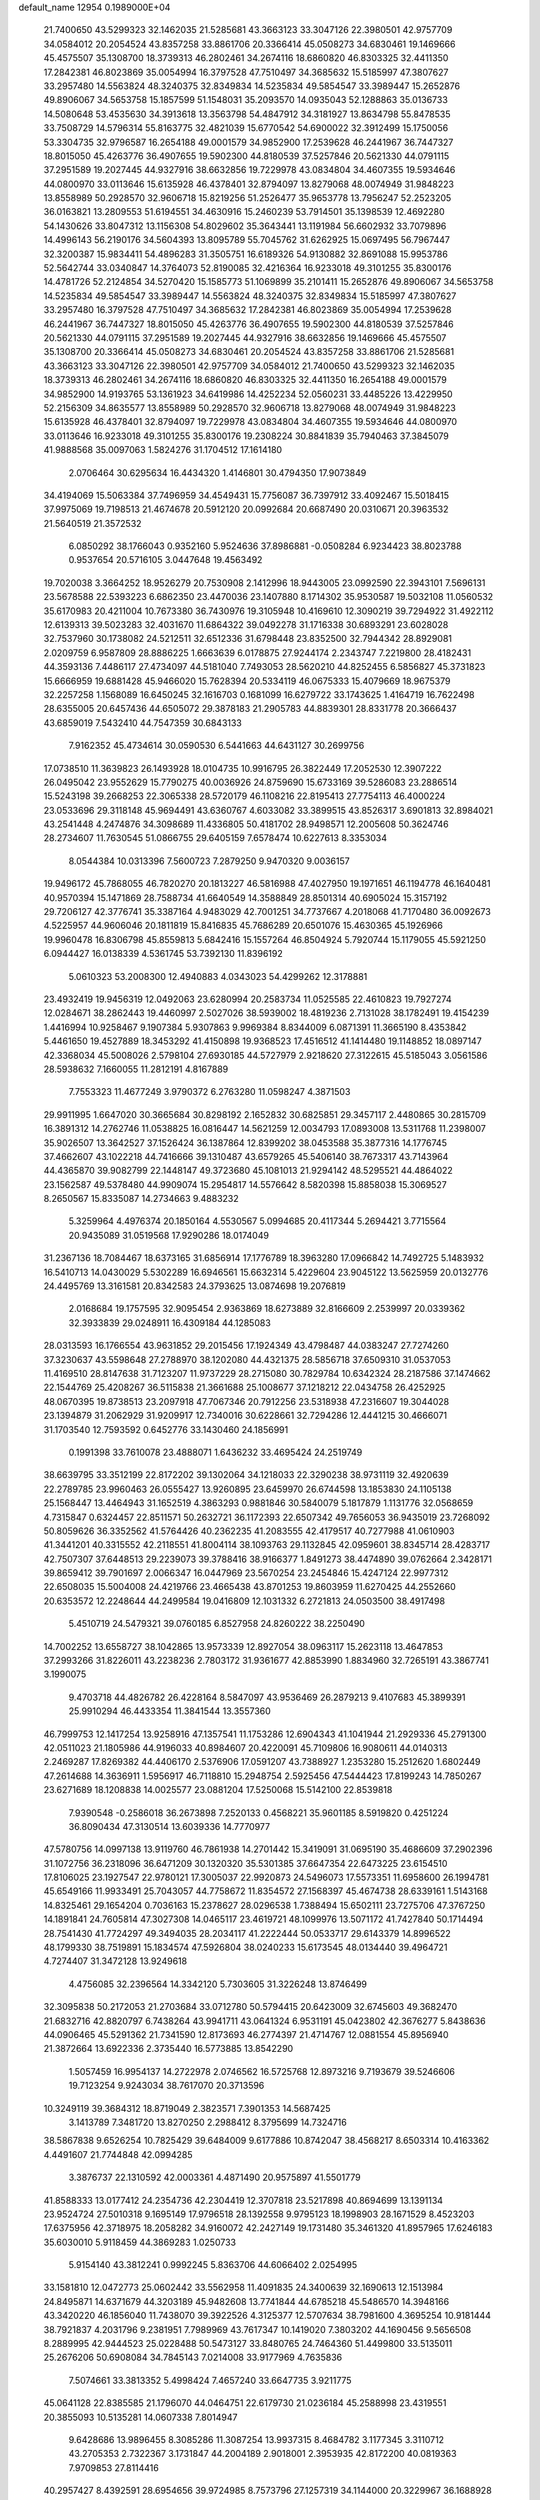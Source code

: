 default_name                                                                    
12954  0.1989000E+04
  21.7400650  43.5299323  32.1462035  21.5285681  43.3663123  33.3047126
  22.3980501  42.9757709  34.0584012  20.2054524  43.8357258  33.8861706
  20.3366414  45.0508273  34.6830461  19.1469666  45.4575507  35.1308700
  18.3739313  46.2802461  34.2674116  18.6860820  46.8303325  32.4411350
  17.2842381  46.8023869  35.0054994  16.3797528  47.7510497  34.3685632
  15.5185997  47.3807627  33.2957480  14.5563824  48.3240375  32.8349834
  14.5235834  49.5854547  33.3989447  15.2652876  49.8906067  34.5653758
  15.1857599  51.1548031  35.2093570  14.0935043  52.1288863  35.0136733
  14.5080648  53.4535630  34.3913618  13.3563798  54.4847912  34.3181927
  13.8634798  55.8478535  33.7508729  14.5796314  55.8163775  32.4821039
  15.6770542  54.6900022  32.3912499  15.1750056  53.3304735  32.9796587
  16.2654188  49.0001579  34.9852900  17.2539628  46.2441967  36.7447327
  18.8015050  45.4263776  36.4907655  19.5902300  44.8180539  37.5257846
  20.5621330  44.0791115  37.2951589  19.2027445  44.9327916  38.6632856
  19.7229978  43.0834804  34.4607355  19.5934646  44.0800970  33.0113646
  15.6135928  46.4378401  32.8794097  13.8279068  48.0074949  31.9848223
  13.8558989  50.2928570  32.9606718  15.8219256  51.2526477  35.9653778
  13.7956247  52.2523205  36.0163821  13.2809553  51.6194551  34.4630916
  15.2460239  53.7914501  35.1398539  12.4692280  54.1430626  33.8047312
  13.1156308  54.8029602  35.3643441  13.1191984  56.6602932  33.7079896
  14.4996143  56.2190176  34.5604393  13.8095789  55.7045762  31.6262925
  15.0697495  56.7967447  32.3200387  15.9834411  54.4896283  31.3505751
  16.6189326  54.9130882  32.8691088  15.9953786  52.5642744  33.0340847
  14.3764073  52.8190085  32.4216364  16.9233018  49.3101255  35.8300176
  14.4781726  52.2124854  34.5270420  15.1585773  51.1069899  35.2101411
  15.2652876  49.8906067  34.5653758  14.5235834  49.5854547  33.3989447
  14.5563824  48.3240375  32.8349834  15.5185997  47.3807627  33.2957480
  16.3797528  47.7510497  34.3685632  17.2842381  46.8023869  35.0054994
  17.2539628  46.2441967  36.7447327  18.8015050  45.4263776  36.4907655
  19.5902300  44.8180539  37.5257846  20.5621330  44.0791115  37.2951589
  19.2027445  44.9327916  38.6632856  19.1469666  45.4575507  35.1308700
  20.3366414  45.0508273  34.6830461  20.2054524  43.8357258  33.8861706
  21.5285681  43.3663123  33.3047126  22.3980501  42.9757709  34.0584012
  21.7400650  43.5299323  32.1462035  18.3739313  46.2802461  34.2674116
  18.6860820  46.8303325  32.4411350  16.2654188  49.0001579  34.9852900
  14.9193765  53.1361923  34.6419986  14.4252234  52.0560231  33.4485226
  13.4229950  52.2156309  34.8635577  13.8558989  50.2928570  32.9606718
  13.8279068  48.0074949  31.9848223  15.6135928  46.4378401  32.8794097
  19.7229978  43.0834804  34.4607355  19.5934646  44.0800970  33.0113646
  16.9233018  49.3101255  35.8300176  19.2308224  30.8841839  35.7940463
  37.3845079  41.9888568  35.0097063   1.5824276  31.1704512  17.1614180
   2.0706464  30.6295634  16.4434320   1.4146801  30.4794350  17.9073849
  34.4194069  15.5063384  37.7496959  34.4549431  15.7756087  36.7397912
  33.4092467  15.5018415  37.9975069  19.7198513  21.4674678  20.5912120
  20.0992684  20.6687490  20.0310671  20.3963532  21.5640519  21.3572532
   6.0850292  38.1766043   0.9352160   5.9524636  37.8986881  -0.0508284
   6.9234423  38.8023788   0.9537654  20.5716105   3.0447648  19.4563492
  19.7020038   3.3664252  18.9526279  20.7530908   2.1412996  18.9443005
  23.0992590  22.3943101   7.5696131  23.5678588  22.5393223   6.6862350
  23.4470036  23.1407880   8.1714302  35.9530587  19.5032108  11.0560532
  35.6170983  20.4211004  10.7673380  36.7430976  19.3105948  10.4169610
  12.3090219  39.7294922  31.4922112  12.6139313  39.5023283  32.4031670
  11.6864322  39.0492278  31.1716338  30.6893291  23.6028028  32.7537960
  30.1738082  24.5212511  32.6512336  31.6798448  23.8352500  32.7944342
  28.8929081   2.0209759   6.9587809  28.8886225   1.6663639   6.0178875
  27.9244174   2.2343747   7.2219800  28.4182431  44.3593136   7.4486117
  27.4734097  44.5181040   7.7493053  28.5620210  44.8252455   6.5856827
  45.3731823  15.6666959  19.6881428  45.9466020  15.7628394  20.5334119
  46.0675333  15.4079669  18.9675379  32.2257258   1.1568089  16.6450245
  32.1616703   0.1681099  16.6279722  33.1743625   1.4164719  16.7622498
  28.6355005  20.6457436  44.6505072  29.3878183  21.2905783  44.8839301
  28.8331778  20.3666437  43.6859019   7.5432410  44.7547359  30.6843133
   7.9162352  45.4734614  30.0590530   6.5441663  44.6431127  30.2699756
  17.0738510  11.3639823  26.1493928  18.0104735  10.9916795  26.3822449
  17.2052530  12.3907222  26.0495042  23.9552629  15.7790275  40.0036926
  24.8759690  15.6733169  39.5286083  23.2886514  15.5243198  39.2668253
  22.3065338  28.5720179  46.1108216  22.8195413  27.7754113  46.4000224
  23.0533696  29.3118148  45.9694491  43.6360767   4.6033082  33.3899515
  43.8526317   3.6901813  32.8984021  43.2541448   4.2474876  34.3098689
  11.4336805  50.4181702  28.9498571  12.2005608  50.3624746  28.2734607
  11.7630545  51.0866755  29.6405159   7.6578474  10.6227613   8.3353034
   8.0544384  10.0313396   7.5600723   7.2879250   9.9470320   9.0036157
  19.9496172  45.7868055  46.7820270  20.1813227  46.5816988  47.4027950
  19.1971651  46.1194778  46.1640481  40.9570394  15.1471869  28.7588734
  41.6640549  14.3588849  28.8501314  40.6905024  15.3157192  29.7206127
  42.3776741  35.3387164   4.9483029  42.7001251  34.7737667   4.2018068
  41.7170480  36.0092673   4.5225957  44.9606046  20.1811819  15.8416835
  45.7686289  20.6501076  15.4630365  45.1926966  19.9960478  16.8306798
  45.8559813   5.6842416  15.1557264  46.8504924   5.7920744  15.1179055
  45.5921250   6.0944427  16.0138339   4.5361745  53.7392130  11.8396192
   5.0610323  53.2008300  12.4940883   4.0343023  54.4299262  12.3178881
  23.4932419  19.9456319  12.0492063  23.6280994  20.2583734  11.0525585
  22.4610823  19.7927274  12.0284671  38.2862443  19.4460997   2.5027026
  38.5939002  18.4819236   2.7131028  38.1782491  19.4154239   1.4416994
  10.9258467   9.1907384   5.9307863   9.9969384   8.8344009   6.0871391
  11.3665190   8.4353842   5.4461650  19.4527889  18.3453292  41.4150898
  19.9368523  17.4516512  41.1414480  19.1148852  18.0897147  42.3368034
  45.5008026   2.5798104  27.6930185  44.5727979   2.9218620  27.3122615
  45.5185043   3.0561586  28.5938632   7.1660055  11.2812191   4.8167889
   7.7553323  11.4677249   3.9790372   6.2763280  11.0598247   4.3871503
  29.9911995   1.6647020  30.3665684  30.8298192   2.1652832  30.6825851
  29.3457117   2.4480865  30.2815709  16.3891312  14.2762746  11.0538825
  16.0816447  14.5621259  12.0034793  17.0893008  13.5311768  11.2398007
  35.9026507  13.3642527  37.1526424  36.1387864  12.8399202  38.0453588
  35.3877316  14.1776745  37.4662607  43.1022218  44.7416666  39.1310487
  43.6579265  45.5406140  38.7673317  43.7143964  44.4365870  39.9082799
  22.1448147  49.3723680  45.1081013  21.9294142  48.5295521  44.4864022
  23.1562587  49.5378480  44.9909074  15.2954817  14.5576642   8.5820398
  15.8858038  15.3069527   8.2650567  15.8335087  14.2734663   9.4883232
   5.3259964   4.4976374  20.1850164   4.5530567   5.0994685  20.4117344
   5.2694421   3.7715564  20.9435089  31.0519568  17.9290286  18.0174049
  31.2367136  18.7084467  18.6373165  31.6856914  17.1776789  18.3963280
  17.0966842  14.7492725   5.1483932  16.5410713  14.0430029   5.5302289
  16.6946561  15.6632314   5.4229604  23.9045122  13.5625959  20.0132776
  24.4495769  13.3161581  20.8342583  24.3793625  13.0874698  19.2076819
   2.0168684  19.1757595  32.9095454   2.9363869  18.6273889  32.8166609
   2.2539997  20.0339362  32.3933839  29.0248911  16.4309184  44.1285083
  28.0313593  16.1766554  43.9631852  29.2015456  17.1924349  43.4798487
  44.0383247  27.7274260  37.3230637  43.5598648  27.2788970  38.1202080
  44.4321375  28.5856718  37.6509310  31.0537053  11.4169510  28.8147638
  31.7123207  11.9737229  28.2715080  30.7829784  10.6342324  28.2187586
  37.1474662  22.1544769  25.4208267  36.5115838  21.3661688  25.1008677
  37.1218212  22.0434758  26.4252925  48.0670395  19.8738513  23.2097918
  47.7067346  20.7912256  23.5318938  47.2316607  19.3044028  23.1394879
  31.2062929  31.9209917  12.7340016  30.6228661  32.7294286  12.4441215
  30.4666071  31.1703540  12.7593592   0.6452776  33.1430460  24.1856991
   0.1991398  33.7610078  23.4888071   1.6436232  33.4695424  24.2519749
  38.6639795  33.3512199  22.8172202  39.1302064  34.1218033  22.3290238
  38.9731119  32.4920639  22.2789785  23.9960463  26.0555427  13.9260895
  23.6459970  26.6744598  13.1853830  24.1105138  25.1568447  13.4464943
  31.1652519   4.3863293   0.9881846  30.5840079   5.1817879   1.1131776
  32.0568659   4.7315847   0.6324457  22.8511571  50.2632721  36.1172393
  22.6507342  49.7656053  36.9435019  23.7268092  50.8059626  36.3352562
  41.5764426  40.2362235  41.2083555  42.4179517  40.7277988  41.0610903
  41.3441201  40.3315552  42.2118551  41.8004114  38.1093763  29.1132845
  42.0959601  38.8345714  28.4283717  42.7507307  37.6448513  29.2239073
  39.3788416  38.9166377   1.8491273  38.4474890  39.0762664   2.3428171
  39.8659412  39.7901697   2.0066347  16.0447969  23.5670254  23.2454846
  15.4247124  22.9977312  22.6508035  15.5004008  24.4219766  23.4665438
  43.8701253  19.8603959  11.6270425  44.2552660  20.6353572  12.2248644
  44.2499584  19.0416809  12.1031332   6.2721813  24.0503500  38.4917498
   5.4510719  24.5479321  39.0760185   6.8527958  24.8260222  38.2250490
  14.7002252  13.6558727  38.1042865  13.9573339  12.8927054  38.0963117
  15.2623118  13.4647853  37.2993266  31.8226011  43.2238236   2.7803172
  31.9361677  42.8853990   1.8834960  32.7265191  43.3867741   3.1990075
   9.4703718  44.4826782  26.4228164   8.5847097  43.9536469  26.2879213
   9.4107683  45.3899391  25.9910294  46.4433354  11.3841544  13.3557360
  46.7999753  12.1417254  13.9258916  47.1357541  11.1753286  12.6904343
  41.1041944  21.2929336  45.2791300  42.0511023  21.1805986  44.9196033
  40.8984607  20.4220091  45.7109806  16.9080611  44.0140313   2.2469287
  17.8269382  44.4406170   2.5376906  17.0591207  43.7388927   1.2353280
  15.2512620   1.6802449  47.2614688  14.3636911   1.5956917  46.7118810
  15.2948754   2.5925456  47.5444423  17.8199243  14.7850267  23.6271689
  18.1208838  14.0025577  23.0881204  17.5250068  15.5142100  22.8539818
   7.9390548  -0.2586018  36.2673898   7.2520133   0.4568221  35.9601185
   8.5919820   0.4251224  36.8090434  47.3130514  13.6039336  14.7770977
  47.5780756  14.0997138  13.9119760  46.7861938  14.2701442  15.3419091
  31.0695190  35.4686609  37.2902396  31.1072756  36.2318096  36.6471209
  30.1320320  35.5301385  37.6647354  22.6473225  23.6154510  17.8106025
  23.1927547  22.9780121  17.3005037  22.9920873  24.5496073  17.5573351
  11.6958600  26.1994781  45.6549166  11.9933491  25.7043057  44.7758672
  11.8354572  27.1568397  45.4674738  28.6339161   1.5143168  14.8325461
  29.1654204   0.7036163  15.2378627  28.0296538   1.7388494  15.6502111
  23.7275706  47.3767250  14.1891841  24.7605814  47.3027308  14.0465117
  23.4619721  48.1099976  13.5071172  41.7427840  50.1714494  28.7541430
  41.7724297  49.3494035  28.2034117  41.2222444  50.0533717  29.6143379
  14.8996522  48.1799330  38.7519891  15.1834574  47.5926804  38.0240233
  15.6173545  48.0134440  39.4964721   4.7274407  31.3472128  13.9249618
   4.4756085  32.2396564  14.3342120   5.7303605  31.3226248  13.8746499
  32.3095838  50.2172053  21.2703684  33.0712780  50.5794415  20.6423009
  32.6745603  49.3682470  21.6832716  42.8820797   6.7438264  43.9941711
  43.0641324   6.9531191  45.0423802  42.3676277   5.8438636  44.0906465
  45.5291362  21.7341590  12.8173693  46.2774397  21.4714767  12.0881554
  45.8956940  21.3872664  13.6922336   2.3735440  16.5773885  13.8542290
   1.5057459  16.9954137  14.2722978   2.0746562  16.5725768  12.8973216
   9.7193679  39.5246606  19.7123254   9.9243034  38.7617070  20.3713596
  10.3249119  39.3684312  18.8719049   2.3823571   7.3901353  14.5687425
   3.1413789   7.3481720  13.8270250   2.2988412   8.3795699  14.7324716
  38.5867838   9.6526254  10.7825429  39.6484009   9.6177886  10.8742047
  38.4568217   8.6503314  10.4163362   4.4491607  21.7744848  42.0994285
   3.3876737  22.1310592  42.0003361   4.4871490  20.9575897  41.5501779
  41.8588333  13.0177412  24.2354736  42.2304419  12.3707818  23.5217898
  40.8694699  13.1391134  23.9524724  27.5010318   9.1695149  17.9796518
  28.1392558   9.9795123  18.1998903  28.1671529   8.4523203  17.6375956
  42.3718975  18.2058282  34.9160072  42.2427149  19.1731480  35.3461320
  41.8957965  17.6246183  35.6030010   5.9118459  44.3869283   1.0250733
   5.9154140  43.3812241   0.9992245   5.8363706  44.6066402   2.0254995
  33.1581810  12.0472773  25.0602442  33.5562958  11.4091835  24.3400639
  32.1690613  12.1513984  24.8495871  14.6371679  44.3203189  45.9482608
  13.7741844  44.6785218  45.5486570  14.3948166  43.3420220  46.1856040
  11.7438070  39.3922526   4.3125377  12.5707634  38.7981600   4.3695254
  10.9181444  38.7921837   4.2031796   9.2381951   7.7989969  43.7617347
  10.1419020   7.3803202  44.1690456   9.5656508   8.2889995  42.9444523
  25.0228488  50.5473127  33.8480765  24.7464360  51.4499800  33.5135011
  25.2676206  50.6908084  34.7845143   7.0214008  33.9177969   4.7635836
   7.5074661  33.3813352   5.4998424   7.4657240  33.6647735   3.9211775
  45.0641128  22.8385585  21.1796070  44.0464751  22.6179730  21.0236184
  45.2588998  23.4319551  20.3855093  10.5135281  14.0607338   7.8014947
   9.6428686  13.9896455   8.3085286  11.3087254  13.9937315   8.4684782
   3.1177345   3.3110712  43.2705353   2.7322367   3.1731847  44.2004189
   2.9018001   2.3953935  42.8172200  40.0819363   7.9709853  27.8114416
  40.2957427   8.4392591  28.6954656  39.9724985   8.7573796  27.1257319
  34.1144000  20.3229967  36.1688928  34.3298566  20.9386754  36.9396354
  34.9073235  20.1389973  35.6067744  35.4238849  23.8201145  23.7493679
  36.3173164  23.5150320  24.2455483  34.7439526  23.2360757  24.1574402
  45.3231290  14.3901912  36.1947646  44.9272662  15.3298932  36.3498617
  44.4937186  13.8448858  35.9651586  44.1586981  13.5282612   1.2369409
  43.8312183  12.5492766   1.4298532  43.3403245  14.0999880   1.2624588
  44.6052637  25.3744922  10.2243272  44.3812637  26.3512963  10.1548425
  44.2245912  25.0441199  11.0813334   4.8025199  42.5569364  14.7213711
   4.7549704  43.4437105  15.2144127   4.6910209  42.8479267  13.7517496
  40.9313387   5.7578288  17.3940597  40.0256432   5.6812180  17.8848586
  40.8054021   5.1425404  16.5970633  15.6483940  13.0196002   1.3327050
  15.6296243  13.9212689   0.8615395  16.4481209  13.1634063   2.0080642
  15.5951083   1.7200230  36.9459010  16.4141279   2.3378794  36.9322496
  15.9693055   0.8338804  36.4969073  26.5270965  53.8577334  39.6427927
  26.5047607  54.2405464  40.6127503  26.6866723  54.6282232  39.0543734
  20.8461718   4.5563520  34.6730240  20.2890393   5.2398251  34.1694429
  21.5857095   5.1224277  35.1217210  17.3038188  36.9628209  45.1475455
  17.6219813  37.2345505  46.1582654  16.4338974  37.4901545  45.0678596
  21.5565548  36.9721503  23.1199721  21.8976862  37.8720129  23.4076588
  20.7395746  37.2507667  22.5412665  11.6083473  34.0688820  39.5495923
  11.7440806  33.4004353  40.3338033  12.5601406  34.4249867  39.3319911
  34.7816195   2.3735794  16.7781960  34.8325449   3.3423455  17.1348535
  34.9235059   2.4493871  15.7942689  34.0808200  49.1118718   7.1990559
  34.4402431  49.1267036   6.2510815  33.8335199  48.1425432   7.4061112
  44.7202027  15.9471888  11.1479315  44.7641751  15.2139158  11.8834340
  43.9440660  15.7093609  10.5676209  16.8010661   9.3464517  14.5785282
  17.0375929   9.0648468  13.6369622  17.4153732   8.7267949  15.1632140
  30.2060901   5.3278445  45.2706288  31.2079104   5.4476998  45.6364749
  29.7444218   6.0986223  45.7376195  12.0149171  40.4813046  45.5237480
  11.6138500  39.6610463  46.0161373  11.2522677  40.8045816  44.9046179
  12.6214031   4.4304436  19.8526551  12.9654590   5.1206809  19.2464231
  13.2712842   4.2836862  20.6176762  13.1571540  45.3529134  22.3799178
  12.4567517  46.1007086  22.2952039  12.6234020  44.4841680  22.4133311
  43.4839972  29.9213310  40.7849200  44.2524914  29.8068162  40.0887099
  42.8560289  30.6297644  40.3436608  22.9762848   3.9357591  42.9952251
  22.2331118   3.5508421  43.6447402  23.7400277   4.1168142  43.6244363
  30.9124272  22.4973182  14.5710795  31.1665725  23.5245168  14.5445873
  30.7162093  22.3099640  13.5716934  21.7187426  25.2110045  44.5981494
  22.0316725  25.4185957  45.5973005  21.6451405  24.1888277  44.6354585
  44.6393827  14.7552449  44.8434483  45.5375859  14.9197561  44.4034474
  43.9378186  15.0809159  44.1749272  34.9405109   6.3777325  20.3742070
  35.8443461   5.9180330  20.5378527  34.4863243   6.3559715  21.3027603
  18.2250918  41.6215160  39.6930420  17.4982097  40.8761463  39.8866918
  17.6741918  42.4487586  39.7762568  31.4246102  20.2180333  39.8281029
  32.0999924  19.4828757  39.4190640  31.3289035  20.9294975  39.1215409
   1.6716659   2.0828254  17.6851015   1.9526274   2.7949458  17.0393021
   1.5543684   2.5918731  18.6018372   2.4762045  24.4926014  13.7096126
   2.6400199  24.4809427  14.7095179   2.6720672  23.5960882  13.3232154
   4.4281185   5.4262057   8.3770653   4.1929678   5.8641652   7.4307410
   4.9625134   4.6385444   8.1410714  20.0381479  14.4214815   0.9997848
  20.4061094  14.0729739   0.0365002  19.4804753  15.2613529   0.6518753
  40.1347387  35.4266327  21.6052407  39.7378035  35.9111726  20.8490054
  40.4338875  36.1639594  22.2441610  29.0454393  29.1760129  45.0168426
  28.6463919  30.1363318  45.1837985  28.3923476  28.8032077  44.2740938
  32.2197893  14.0353267  27.6797094  31.3130401  14.3432974  28.0374708
  32.4159096  14.4580445  26.7763284  27.2522475   6.4506309  22.7111295
  26.5300101   5.7376913  22.5896881  27.4281959   6.7979580  21.7452972
   6.9393556  43.6758691  12.4530782   7.1207219  44.4896855  11.9280125
   6.2196445  43.1920572  11.8722933   0.6448952  45.7862077  32.8403720
   0.3249516  46.1081237  33.6848484   1.4524187  45.1122765  32.9450699
  17.9334306  27.0681776  38.8718883  17.5052383  26.0841610  38.7137436
  18.3532276  26.9733527  39.7832753  29.6968686   7.4408259   7.1766585
  30.7291124   7.6305966   6.9018341  29.1889294   7.8372821   6.4328247
  44.6858900  44.5548459  15.3681182  43.6767110  44.5106326  15.5050252
  44.8091590  44.9004488  14.3930588  23.1082115  39.7037080  33.8428858
  22.5341526  40.0600819  33.0560834  23.5676643  40.4953050  34.2463658
  41.3720658  40.5786773  44.3278414  40.4961137  41.0175816  44.2024766
  41.5274034  40.5711968  45.3725345  36.3197908  25.2942239  16.9129744
  37.1580872  24.9772278  16.5746115  36.1512952  24.8982739  17.8445667
   4.2190686   8.0027802  39.4661536   5.1846840   8.2564971  39.2502146
   4.1395771   7.8827499  40.4629893   1.5470778  22.6595450  26.8090898
   2.4516384  22.0772434  26.7759600   0.7738248  21.9475279  26.7579571
   3.9676203  10.0506206  20.8358620   3.5736990  10.9364267  20.5928803
   4.6445524  10.1817582  21.5648527  45.9524734  32.4900081  24.5223388
  46.8319748  32.7448107  24.9192384  45.2548763  32.4333216  25.2779489
  22.7684567  34.4399553  28.8213377  22.5496289  34.9875369  27.9529084
  22.1614615  35.0036327  29.4837398   1.5206741   6.9908901   2.1631002
   2.3304570   7.6100311   2.1259261   0.9066217   7.2593055   1.4532841
  11.7250669  37.6536091   9.2668062  11.5077917  38.1307888  10.1211040
  12.2340536  38.2931468   8.6543269  35.9845291  33.2495537  19.4076097
  36.9245183  33.2782866  18.9709126  35.3364647  33.6794874  18.7109067
   8.0026457  37.7422710  22.1132119   8.9137081  37.3766278  21.7656727
   7.3448068  37.0066239  21.8521532   9.1183116  32.7299631  38.9030141
   9.7129683  33.4279195  39.3409774   9.2384839  31.8911533  39.4564566
  47.6665428  43.7413936  26.4021657  47.9179813  43.7427189  25.4173644
  47.6087572  42.7305562  26.6480313  32.3674622  48.1391526   3.9409755
  32.0356106  49.0482574   3.6199981  32.3803367  47.5881373   3.0969409
  26.1131460   5.0088069   2.6029508  25.2917364   4.3986335   2.7628696
  25.7192330   5.9888153   2.7072671  46.9220714  20.0831430  46.2780925
  47.4732473  19.3603886  46.7773722  45.9960703  20.1305152  46.8492839
  43.9104572  50.6463942  35.4200684  43.6762566  51.4863690  34.9233094
  43.3487277  49.9455670  35.0098955  26.0651564  40.5896104  37.7619763
  26.2568575  40.1288998  36.8466903  25.0651171  40.4066488  37.8789650
   2.9289748  29.9030516  15.4183411   2.2937500  29.5564998  14.6593169
   3.5717765  30.5417850  14.9351708  37.9170227   4.5854097  16.6980429
  38.3833061   3.6497673  16.6862182  38.0467532   4.8681950  17.6540614
   9.0442940   4.0080874  28.7795031   8.6652191   4.6826818  29.4483460
   9.3936204   3.2103029  29.3426404  27.6354319  12.7809373   6.2790053
  27.7536667  13.1011032   7.2399906  27.4330463  11.7672983   6.4494067
  37.6264808  50.0529564  32.6912052  38.4915424  50.1718474  32.1373675
  36.9869342  49.4852531  32.1695523  36.9701178  26.3263852  42.1009942
  36.6705112  26.4971093  41.1458240  36.8629740  25.3373106  42.2399014
  37.3360175  24.4843572  47.0706914  37.0429675  25.4297021  46.8183255
  36.6697980  24.2224714  47.8310621  35.2006357  45.5280099  42.8080498
  35.5513539  44.7272872  43.3532941  35.1577062  46.2913003  43.5312197
  33.5882353  48.6611351  33.9336509  34.2644653  48.6087780  34.7495413
  33.0997720  49.5715381  34.0434911  14.5801403  46.8097973   7.6682660
  13.9204481  45.9913326   7.7324814  14.5556807  47.0343983   6.6353756
   6.7870852  22.9971321  28.5919144   7.4326878  22.3030660  28.2629464
   7.3891768  23.8176238  28.8526289  46.2230411  13.5211858  46.4934873
  45.4839205  13.8505322  45.8318869  45.6865329  13.3271065  47.3449778
  37.6675414  36.1013576  25.3420930  38.3139738  36.8986773  25.1403256
  37.6942440  35.9992122  26.3784983  25.9735340   1.4448745   1.4633123
  25.0560134   1.8032584   1.6546421  26.1818745   0.7947281   2.2684050
   3.5668125  16.9925489   6.7627610   3.3806123  16.0578545   6.9558825
   4.2117466  17.0121548   5.9383111  15.8304354  43.4083462  19.0915125
  15.2796180  44.1424903  19.6419360  16.3799816  43.0189696  19.8918235
   5.3953207  41.1551132   8.5571063   5.4035547  41.5567542   9.4852746
   6.3636120  41.2271231   8.1993267   3.3959946  24.5507392  28.6058864
   2.3780434  24.4325561  28.7080901   3.5146191  24.7661787  27.6000739
   0.4616387  26.0794940  10.1312358  -0.0521359  26.9661398   9.9581280
   0.9355742  26.2221704  11.0258875  43.7024285   6.6270283  20.8347277
  42.7206944   6.7260054  21.1618988  43.8647425   7.5327139  20.3286220
   9.0731671  21.5213206   4.9417028   9.3215730  21.3388158   3.9344562
   8.8675276  20.6055184   5.3085661  34.1420660   8.2047441  31.5676547
  34.4552201   7.5175805  30.8460512  33.9340092   9.0443926  31.0088614
  46.5579393  11.3586957   2.4374837  45.6927866  11.8298936   2.6622739
  47.0462434  11.2051355   3.2839787  21.0415240  38.4345672  31.1910771
  21.9894080  38.1099655  30.9102523  21.2479361  39.4344495  31.5248414
   6.3515745  15.1156018  42.3298971   6.4882102  15.8214045  41.6383211
   7.0601682  15.2319904  43.0471767  27.8920106  19.0220805  28.3503824
  26.9783641  18.9428358  27.8710840  27.6260947  19.5554702  29.2018494
  16.2709080  41.8805945   4.1537109  15.8142524  41.3775169   3.3599455
  16.6362366  42.7246441   3.7425905  18.2099366   8.8795058  34.0617897
  17.5356583   8.9544056  34.7891402  18.5961075   9.8287305  33.9488471
  48.0295753  31.5969099   3.8899857  47.1749858  31.2289171   3.3959035
  47.7902469  31.3694991   4.8829398  37.8624843   8.1104433  22.2015580
  37.1493911   8.8098569  21.9692082  38.2388859   7.8464303  21.2662912
   6.9958276  41.2497548  45.7677648   7.3577604  40.6974865  44.9804669
   7.7215770  41.2682303  46.4614788  29.0792850  51.9079007  23.1761563
  29.8391640  51.5751562  23.8035244  28.2387357  51.3704325  23.4242604
  21.4474064  41.1936865   3.7703694  20.9107495  41.9121422   4.2969969
  20.7045441  40.5595516   3.3983345  12.4897637  41.3430641   7.6120176
  12.3997261  42.1294999   6.9733630  12.8208650  40.5165817   7.0685666
  44.4133910  51.1646967   8.3810845  45.4121665  51.3736931   8.1128871
  44.2209526  52.1115801   8.8165510   9.9013783  11.1198338  14.7447637
   9.9865433  11.7830534  15.5343961   9.4772541  10.2839799  15.2512681
  33.7749470  44.1863986   0.0628910  32.8186251  44.2900367  -0.3625373
  33.8119980  43.1942274   0.3122724  22.8816473  13.2799090  28.1897155
  22.1604792  13.9925222  28.1812807  23.2908316  13.2230600  27.2880115
  33.7763261  54.2233376   2.4607832  33.5283226  53.7741941   1.6227295
  33.6624143  53.5465660   3.2081971  34.9653062  45.4006597  35.2314380
  34.2936311  44.6584175  34.9948320  34.4287580  46.0461948  35.8486847
   9.4591935   5.7169668  37.0822313   8.9747605   4.8102458  36.9226599
  10.0149748   5.9754906  36.2485737  22.1156672  47.1473565  33.5039579
  21.3427205  46.4947099  33.7096532  22.8049768  46.5897017  32.9873920
  34.1138866   9.2481369  15.3335778  34.7010459   9.2092830  16.1883449
  33.2061822   9.4885617  15.7489067  24.9440014  20.8801535  37.6955109
  25.1947672  20.9374804  36.6899820  24.1141284  21.4877014  37.7004448
  47.6157663  27.9141024  40.0941235  48.4851985  28.4698545  39.8641544
  47.8340482  27.0112596  39.5877230  16.4087562  22.6153196  25.7275602
  16.2773302  22.8112870  24.7228039  16.5126289  23.5745467  26.1095123
  24.1187922  51.2428384  14.3403368  23.8687047  50.3878159  13.7042882
  23.4621280  50.9931853  15.1153304  29.1342070   6.9976427  -0.1154303
  28.3772770   7.6292557   0.1647787  28.7877032   6.0439132   0.2537177
   4.7323410  29.6822259  46.3907067   4.6271850  30.6682576  46.1334269
   5.4297793  29.3496218  45.7064033  48.1072639   6.4709558  32.1218584
  47.7694084   5.7737921  32.7802969  47.9598560   7.3490055  32.5694579
  19.9546158  50.8635940  45.1021604  20.8893317  50.5472440  45.0360741
  20.0115946  51.9064489  44.8303082  32.2407778   2.6178596  28.2595534
  32.0181103   3.1547534  27.4212865  32.7252755   1.7623141  27.9358377
   5.9053412  32.8721180   9.5007127   4.9721618  33.3269083   9.2116982
   5.6277880  31.8579987   9.5093786  18.2515101   0.5135802  21.3835182
  17.5947900   0.3407886  22.1598207  18.2472681  -0.4614374  20.9633266
  24.9269319   7.4619862   3.1046011  24.2722379   7.2187797   3.8832870
  25.0207489   8.4838990   3.0824112  25.7918962  38.8107486  45.4747832
  25.4784171  39.5994093  46.1065057  24.9194515  38.7168608  44.8848437
   4.7914459  25.5842503  21.8088913   4.0145762  26.1702038  22.1668679
   4.4108071  25.0882914  21.0234671   9.0126583  54.4615133  29.2266187
   9.4659011  53.7363213  28.6164371   8.0129466  54.1819017  29.3061436
  23.0035761  20.6501827  28.7502980  23.4157290  21.1594971  29.5557923
  23.8280526  20.5816653  28.0737234  10.7413189  53.9388238  23.3677517
  10.2402929  53.1388437  22.9562947  11.0005944  54.5478188  22.5444016
   7.0015669  28.7505372  31.6683368   6.9524785  28.2010381  30.7858500
   7.7817215  28.2877659  32.1561380  29.5197919  42.5022654  19.6842345
  30.4575431  42.6143023  20.0290243  29.4233662  43.1289227  18.8757024
   7.4417493  29.1630352  39.8652246   8.3415886  28.6667644  39.8376039
   7.6977575  30.0871507  40.1516423   6.1596920  40.7777260  39.2592396
   6.6142457  39.9990228  38.8004463   5.1566998  40.6210909  39.2646273
   9.9726411  45.2210888  23.2196000   9.7065513  44.3936065  22.7803148
   9.2142830  45.4955620  23.7922200  36.4514897  38.3627275  23.9481192
  36.8293458  37.3840876  24.1193405  37.1397276  38.6574993  23.2030196
  38.7404079  46.2342613  25.9658364  39.1352169  47.1351652  26.1505023
  39.0145038  45.6109962  26.6950550   3.3712912  31.2486044  30.2677683
   2.3945271  31.2403111  30.5822401   3.6737427  30.2759741  30.4803678
  31.1990609  36.5830184  25.3254223  30.7611543  37.4904003  25.5663103
  30.7686958  36.3964924  24.4448116   5.8323854  17.2007989  36.8466328
   5.5936430  17.3852444  37.8553966   6.7610258  17.6239646  36.7620217
   5.0499502  38.7103045  20.6287347   5.0245777  39.6488441  20.9678532
   4.0403090  38.4071429  20.7082446  20.5716670  42.0132486  16.9349372
  21.5861646  42.0873680  16.8909927  20.3237557  41.7455655  15.9573164
  19.8961279  44.5276396  43.5397343  20.8611232  44.3158682  43.8714004
  19.6799951  43.6022735  42.9526876  18.9440050   9.2009335   9.9672015
  19.9358465   9.2432759  10.3293977  18.4353216   8.8099640  10.7974719
  36.7399639  42.2712851  14.7018278  36.1752283  42.7238445  13.9574218
  36.5048982  41.2445520  14.5922931  31.9714386   5.2359345  28.4339397
  31.7596277   4.2216681  28.5556417  31.6229280   5.6532823  29.3163914
   3.2949220  50.6552335  28.6617107   2.6729282  50.9935458  27.8888154
   3.3866655  49.6633723  28.5409217   6.2579319  46.7398592  26.6880498
   5.4982420  47.3590517  26.9179406   5.7621882  45.7950836  26.6878462
  15.9645164   5.2699744  43.0254775  16.7859428   5.8202863  42.8298448
  15.1553191   5.8661128  42.6454184  34.6629911  17.7782079  16.9596949
  34.4351151  17.9919443  15.9808356  35.0458892  18.7018537  17.2712586
  14.1294544  54.8340868  16.0491563  14.0732667  54.9729663  17.0843295
  14.0062891  53.7961032  15.9554727   8.2610006  43.7439503   6.5038287
   9.1184520  44.3690377   6.4729609   7.4609704  44.3614650   6.6396202
  31.7772462  37.4674883  35.4197550  32.7796967  37.2095978  35.3441466
  31.8502230  38.5102071  35.4753955  15.5911930  39.2150075  11.2003759
  16.2707552  39.1969614  12.0313513  14.7035217  38.8682834  11.6652928
  36.2383613  37.4466072  11.5882738  37.2054895  37.7524214  11.5703893
  35.6644101  38.3378587  11.6400647  13.5064347  28.8916858   8.2364299
  13.1274820  29.8785607   8.4155027  13.6387205  28.8693688   7.2471919
   0.4061956  11.4121292  31.8419303   0.9613101  10.6357209  31.4308134
   0.9359527  11.5984188  32.7561308  34.0992066  15.2721688  12.0304736
  34.2697915  16.1068747  12.6082691  34.9734874  14.7380603  12.0193958
  46.3224796   0.6662423  21.8661339  47.0919309   0.0444454  21.6670964
  45.9352259   0.1782177  22.7267526  38.2442411  15.1731453  10.9084249
  37.4699817  14.6769111  11.3625907  38.6759822  15.7753040  11.6041997
   5.6837120  39.4717854  16.9910461   6.2015554  39.2291164  17.8605168
   5.3545230  38.5949380  16.6259475  23.4054278  39.9450584   2.1191784
  22.4960256  40.0819616   2.6103202  24.1190716  40.4688086   2.7383941
  47.9354132  41.7238293  38.6835949  48.0096466  40.7669337  38.4040251
  47.6668889  41.7297617  39.6923889  42.4091167  45.7971745  45.3173184
  42.0437077  46.5561515  44.7188842  41.8507342  45.7617085  46.1304674
  13.8433502  43.4105149  17.0118225  13.2725864  44.1312889  17.4895896
  14.6775252  43.3567450  17.6062800  22.2502861  10.9084033  43.2397531
  21.3572120  11.3610733  43.4562303  22.0773124   9.8794991  43.4036382
   9.3719310   1.8382290  30.6728668   9.6466742   1.5741927  31.5918393
   9.1919379   1.0593823  30.1127811   6.4749020  27.4405558  20.4849533
   6.2139286  28.2637663  21.0790986   5.9358387  26.7050276  20.9854123
  41.3266303  22.8677016  12.7737750  40.6140425  22.1377340  12.5156428
  40.9956724  23.7467986  12.3663444  35.1703609  19.7988798   5.1028864
  35.6310314  20.4591807   4.4765941  34.2686939  19.5335411   4.6639168
  34.4803340  51.1260788  19.7843993  33.9434121  51.9499634  19.5107400
  35.3914007  51.5455618  20.0898558   6.2953420  38.2509425   9.5893091
   6.7624098  39.1355768   9.8783187   6.5886072  38.0171172   8.6590237
  45.5697721  53.4319279  26.8709778  44.9814867  54.0036792  27.4379061
  45.0549874  52.5795005  26.6815286  21.8332918  35.9232963  11.9945821
  20.9740441  36.1211386  12.5175000  22.2669674  36.8152097  11.8064852
  18.4718916  46.6726299   9.8959770  19.1729437  46.3632659  10.6366561
  17.6682716  46.9628445  10.4760769  39.2843728  13.5004841  23.4102043
  38.5879970  13.0976295  22.8208660  38.7556784  13.6063563  24.3204963
   9.4356421  35.7599046   0.7504573   8.6521363  35.3668736   1.2615680
  10.1195534  36.0477326   1.5099818  44.8858713  11.0553168  42.9455662
  44.5742605  10.9345678  41.9575026  45.8146185  11.5699951  42.7730240
  10.2222346   2.4839606  46.6780329   9.7828371   3.4235613  46.6856053
   9.5786541   1.9389947  46.1116514  39.5128097  44.7207817  16.4592008
  38.9917920  45.2645667  15.7193741  39.1687082  45.2568108  17.3115363
  21.8177102  32.0649170  27.9323537  22.0753227  33.0065098  28.2951786
  21.8087149  32.1952396  26.9319020  44.7433881  35.7757207  23.8996302
  45.0766874  35.9996128  22.9456811  44.1120597  35.0129856  23.8196967
  43.1618229  45.3495225  18.0562286  42.5989308  44.7484314  17.4199814
  43.9166950  44.6826525  18.2969678  34.4241652  30.1691306  38.5073147
  33.8460754  30.9254853  38.9177857  35.1832634  30.7689372  38.0363712
  12.5077925  19.6834690   2.5650683  11.9873786  18.9116470   2.1627822
  13.1158165  19.1423663   3.2612729   7.1675284  17.7104596  47.0509704
   6.2553895  17.7195586  47.5096315   7.1438413  17.0576369  46.2984904
  44.4929694  42.1667508   0.1457994  44.3241345  43.1721221   0.3005833
  45.2551437  41.9741431   0.7938640  14.3187343  31.4316851  44.6890226
  14.3741683  32.4518489  44.8261169  14.4513226  31.2545558  43.7193915
  42.2722169  20.1779820  15.5405809  43.3225448  20.1650382  15.3691108
  42.0434832  19.2036246  15.7676110  45.4227007   3.7375752  30.1454183
  44.8137917   3.3463035  30.8926055  46.2934607   3.1966845  30.2748314
   7.9386736  21.9943634  44.1644736   8.6162316  21.5360920  43.5155058
   7.7526165  21.2611500  44.8888267  11.4489504  28.0795968  28.7951631
  10.4885806  28.0191483  28.5076087  11.9812474  27.9698956  27.9540725
   8.4761751  38.4215111  41.8233155   8.7591238  38.9278732  41.0387205
   7.8660740  37.6217577  41.4528682  46.3106559  13.1384801  29.1518444
  45.6284280  13.4138913  28.3611171  47.1810038  13.6702285  28.8930856
  45.7998647  16.4715604  15.3626049  45.0887731  15.7913082  15.6911569
  45.3168704  17.0510645  14.6945854  17.7264094  45.7599041  44.9044859
  18.5534414  45.3205311  44.5122218  17.1538698  45.8324972  43.9744227
  13.2221096  10.9775699  34.8539388  12.4288123  11.6056500  34.8577934
  13.3575186  10.7148220  33.8469688   6.5559871  34.2732133  37.5303147
   7.1487090  33.6505278  37.0413049   6.9389562  34.6947289  38.3093325
  37.1505429  23.6294179  42.3656165  37.7957597  23.7462988  43.1430954
  36.3947252  23.0647641  42.7232058  43.7749332  19.5836661  25.0644547
  43.3106289  19.1244969  25.8461151  43.1104606  20.3528953  24.8329473
  36.7521020  17.4247274   5.0097349  36.1957876  18.2707284   5.1147651
  36.4054052  17.0236935   4.1424598   6.8263350  46.3309274  11.5764061
   6.3273203  46.6681325  10.7631569   6.7754141  47.1172432  12.2295784
  18.9254350  21.2729599  32.2827373  18.6701709  21.7896157  33.1025180
  19.5888409  20.5515327  32.6044922  28.3565855  48.4459256  36.7444334
  28.2000011  48.6737654  37.7310619  29.2223244  48.9749881  36.4869800
  36.6152799  31.0180983  25.1423498  36.8681303  31.9922658  25.2409402
  35.7156587  30.9395778  25.7140047  26.7974895  16.7103251  10.6401413
  26.6594230  16.6286055  11.6293648  27.8248694  16.3879913  10.4052979
  18.3739828  11.2108177  41.9519007  18.4093837  11.8866957  41.2333603
  18.3429706  10.2949573  41.4832680   8.0198289  15.1833208   5.7259908
   7.9285322  14.3664114   6.3640849   7.6389015  14.9700032   4.8083435
  24.9813316  36.4374306  31.7613111  25.8248462  35.9340696  31.3601950
  24.7220469  37.0420113  30.9901024  31.3319278  21.1210869  44.2923518
  32.0757749  21.7216395  44.5761473  31.5733385  20.1876028  44.5924113
  19.3799564   4.6238439  27.8009767  19.4639384   3.6200546  27.9295773
  18.8026546   4.8337223  27.0099310  20.1026313  51.7737028  14.2083027
  20.0158314  51.0175781  13.4850329  19.5239976  52.5345053  13.8535373
   6.8637167  14.7706337  13.5193830   7.6409681  14.3100549  12.9778226
   6.4097078  15.3431859  12.8266660  23.5677314  28.4888564   2.5040007
  23.7364777  28.4608112   3.5544499  24.4503573  28.7893841   2.1366726
  21.1219169  44.3054879  40.7798688  20.5794906  44.8104110  41.4104901
  20.5573188  44.1605473  39.9307031  26.9747360  13.9119818  18.1113172
  27.2390159  14.4381482  18.9461403  27.0496442  14.5892392  17.3400502
  13.1756680  21.6401384  37.2642295  13.9491894  22.1861646  36.9586862
  12.3826962  21.7879184  36.6634898  19.3422205  26.8988959   3.3796616
  18.9718720  25.9749672   3.5542203  20.2094278  26.7334361   2.8969606
  20.4325759  14.8284428  28.0464639  20.3120749  15.0444893  27.0548163
  19.5393919  15.1638854  28.4082647  19.4459907   1.2706319   8.3876050
  20.4604840   1.3203843   8.4100943  19.2163354   2.1632325   8.9968005
  25.0978385   3.5527906  35.6241790  25.0269894   3.3606479  34.5696485
  26.0915493   3.4086824  35.8136161   2.9092947   9.6445547  30.4431208
   3.4188582  10.0977808  31.2410228   3.2463785   8.6842241  30.4699402
  14.3109501  29.6666454  22.1739211  14.1501191  29.6320834  23.1631940
  13.7652811  30.5111024  21.8948055  19.2144850  29.9927698   9.8724449
  18.8893378  29.5281425   9.0048743  18.5891736  29.7976776  10.6177818
  34.5528367  47.6635693  44.5176555  34.4982407  48.6422099  44.5840519
  33.9688429  47.3089143  45.3208287  40.7123551  49.6104187  13.7029207
  41.6856846  49.5261140  14.1592193  40.8130257  50.5612762  13.2565477
   5.2764114  37.5374276  24.2294789   5.9442777  36.8277232  24.5309005
   5.7975329  38.4026036  24.1512816   0.6069799  17.3167563   9.8029355
   0.1221496  16.4515430   9.5816277   0.8234624  17.7954198   8.8965715
  -0.0322104   9.1805060  33.7319189   0.8753140   9.3957677  34.2218984
  -0.7337003   9.3473803  34.4628991  19.5366646  24.0260939  27.6562844
  19.4869330  23.5128302  28.5505644  20.1983537  24.8220953  27.7983180
  35.8818224  44.1105328  45.3383009  36.6645962  44.3542465  45.8883011
  35.0576665  44.3381545  45.9462444  32.9663638  32.6812406  34.3964106
  31.9531522  32.9206737  34.4371430  33.0070783  31.6485178  34.2989500
  41.5991316   9.1807772  29.6273902  41.0392545   8.6263793  30.3114136
  41.9165834  10.0130692  30.2172414  20.5210131  34.9180555  16.9374632
  19.5453051  34.8168590  17.1831054  20.7738692  35.8680603  17.2836581
  17.9349398  32.2192720  46.1510382  17.3604281  31.3262369  46.1294473
  17.9771526  32.4820755  45.1124430  17.9747256  28.5506758  21.4695450
  17.5005584  29.3115690  22.0017422  18.7281296  28.2595483  22.0511952
  22.6974463  44.2914807  44.6432397  22.8356873  45.1016309  45.1727716
  22.2585851  43.5783307  45.2330046  46.6080748  10.6319464  30.3320319
  47.3682565  10.7717043  31.0260038  46.4197355  11.6162424  29.9852307
  44.2093394   9.5068055  34.3951000  43.6624556   8.6331098  34.5589477
  45.1446477   9.3280647  34.5518753   1.6248193  12.7707780  41.5663428
   1.8994475  11.8212717  41.8744811   2.5437901  13.2354518  41.4462313
   0.7582387  44.3678855  10.8714612  -0.1487212  44.2909418  11.4682698
   1.0840763  43.3920309  10.8629527   4.9758348  40.1079282  13.3854485
   5.2305779  40.9945977  13.8928004   4.0040328  39.9666485  13.6784208
  41.1797126  47.8358335   1.9549309  41.2439838  47.8106819   2.9829404
  40.4966171  48.5570046   1.7190817  10.5447716  52.1148681   5.9572782
   9.8162302  52.3730266   6.6648847  10.5892251  51.1022380   5.9611063
  21.6353131  18.9018523  22.4144670  21.4363795  18.4012767  23.2719538
  22.1346830  19.7224083  22.7154787   8.3149930  42.3112497   4.3470891
   8.6295237  42.9611137   3.6532371   8.0841216  42.8987259   5.1721330
  35.8866781   7.4459575   4.6937574  35.3929240   8.3356620   4.6076710
  35.4178914   6.8030469   5.2852925  32.1190033  36.7683582  39.4105152
  31.9723739  36.3509987  40.3075875  31.8416935  36.0025008  38.7534828
   6.8070555  10.3270135  26.0816605   6.8502250  11.2756525  25.6912364
   6.4239671  10.3623220  27.0445368  43.4054967   3.9078694  35.9703370
  43.8026367   3.0039107  36.1008046  42.5788595   3.9356423  36.6075725
   2.2759807  37.8705687  27.8330149   3.2505363  38.2573063  27.7080500
   2.2230532  37.6890809  28.8648766  14.9710479  20.9832612   6.9385568
  14.5812266  20.3972618   6.2094736  15.9476703  20.7122597   6.9810197
  42.3681696  16.3701237  46.0157036  41.8048416  15.6907411  46.4705972
  43.2945199  16.0248006  45.9034957  34.1407463  50.1980502  45.7983759
  34.4379740  50.3243249  46.7886367  33.1848526  50.4769651  45.7241092
   7.9556652  21.8683568  21.7102670   7.4916884  21.5277815  20.8479978
   7.3124870  22.5402547  22.0989131  39.8146292  25.0130308  29.3875267
  39.8746061  24.9416494  28.3625763  40.6865149  25.2712351  29.7860793
   6.2790479  19.8922033   2.7245551   5.8758909  19.2319002   2.0567812
   5.8090264  20.7969425   2.5116377  17.5184001  23.5055531  17.7138226
  17.2271626  23.9393819  18.5646814  18.4662727  23.2046537  17.8017190
  34.2135173  12.0319182  41.1286549  33.5480340  12.8756106  41.1023451
  34.0174576  11.6387307  42.0651449  20.0504221   4.4060872   6.2416840
  20.1228610   5.3324694   5.8574610  20.9780789   4.0994817   6.4631128
  27.7103669  34.1722453  34.7465728  27.5376179  33.6280561  33.8595481
  27.0363621  33.8212769  35.4118866  21.2467816  10.3904968  35.6980217
  21.7991434  11.2395750  35.6225017  21.7475479   9.7033988  35.0919960
  41.6414374  11.8482942  26.7469384  40.8794839  11.2088611  26.5801261
  41.8918368  12.2439055  25.8243683  23.4678445  20.9122243  33.3275920
  23.5202798  19.8867415  33.0544706  24.4205324  20.9986082  33.7230165
  15.0945562  35.5777503   7.2505004  15.1131189  36.4934980   7.7443001
  14.5868298  35.0042224   7.8716357  21.5749530  20.0009948  19.1568701
  20.7708316  19.4750972  18.7768793  22.3618311  19.5068852  18.7382994
  40.0764050  28.6714288  12.9084397  39.4828119  29.4013554  12.5318932
  39.4518787  28.1764545  13.5526483   0.8493597  43.2311242   2.0868168
   0.6682152  44.2751640   2.2442063   1.6447325  43.0936242   2.6321344
  44.8255643  13.3554521   7.9233392  45.1389475  14.1465364   7.3900394
  43.8729960  13.2228650   7.5521875  28.0230796  46.4720457  25.9327645
  27.3853666  45.6668625  25.9125720  27.4063145  47.2941184  26.1108373
  21.4018872  50.7211077  19.8663830  21.3360318  49.7778986  19.3933765
  21.7306545  51.3470535  19.1134839  18.6599311   7.1854852  20.6330088
  17.9195329   7.9103599  20.8822970  19.4806638   7.5578509  21.1304601
  18.3095430  40.0768358  34.4608127  18.1819534  39.5326944  33.6386225
  19.2616232  39.9691367  34.8327349  43.8328064  23.9150442  12.6229126
  42.9110569  23.4381523  12.8732184  44.5572423  23.1867219  12.9427437
  16.5555395  27.6916033  42.9230318  16.9370728  28.6594748  42.7810010
  17.3312108  27.1702575  43.3164467  11.2169512  42.6503582  25.4598224
  10.5396283  43.3966657  25.7673461  11.5728099  42.3162089  26.4049021
  19.4238712  50.1310790  21.4105186  19.5948850  49.1455935  21.4228054
  20.1414284  50.5222359  20.7517991  45.0112441  43.6391422  18.9522980
  45.4161334  43.1882559  18.1076112  45.8599778  43.7159840  19.5885799
  26.1969895  52.3810329   4.2390366  26.7718571  52.2707794   5.1031745
  26.1641589  53.3828379   4.0612518  46.4331746  44.6042442  45.7894013
  45.5769631  44.4360262  45.2675697  47.1393945  43.9792242  45.3517376
  17.9283326  49.1867708  14.4811408  18.4791449  49.2887407  13.6227506
  18.6908908  49.0910062  15.2407736   8.2907505  13.7514764  34.7807606
   8.6268300  13.3720507  33.8576295   8.5071147  14.7734173  34.6611846
  42.6970226  31.3163169  36.7369935  42.4092784  30.2955700  36.8444754
  42.0261033  31.6791187  36.0263816   8.4696945  52.4764522   7.3708524
   8.4268268  52.6698190   8.3644854   7.6924587  52.8950937   6.9618180
   0.8911078   6.8904565  42.4049024   1.1673000   6.0839085  41.8604940
  -0.0816485   6.7378916  42.7117390  37.3823904  35.0833819   6.5329205
  37.8753016  35.8418653   6.0845389  37.4882896  35.2719399   7.5619262
  31.4810600  22.1425063   9.8222401  32.1232380  21.3930062   9.8794254
  31.1964482  22.3151893  10.7892672   6.6094645  48.8155999   4.2089736
   6.9531872  48.7842895   5.2018907   6.4620490  49.8259008   4.0518384
   4.3906805  28.2086295   4.6758767   4.8357826  28.1209727   5.6010628
   4.5762191  27.2538247   4.2992214  44.8966996  28.1998347  23.1091146
  43.8744285  28.3328652  22.9762779  45.1235277  27.2411292  22.7050354
  26.5324703  54.2807414  46.0955745  26.0537251  54.3334688  46.9989202
  26.1097105  55.1284114  45.6513219  37.0848472  34.4843596  38.5358224
  37.6069647  33.8858448  39.1904899  37.8399794  35.1234376  38.1235142
   6.3175298  53.3463105  29.2348730   6.1726668  52.3519695  29.3328074
   6.1958176  53.7778789  30.1896416  38.4839603  49.4783678   9.4440394
  39.0326055  50.3672306   9.3538317  38.7410627  49.0929987  10.3355919
  32.2618492  46.7573052  39.8830372  31.5502292  47.4865888  39.9004757
  32.6193746  46.7918359  38.8879482  12.9747134  19.5913060  29.0612717
  12.5292096  20.3862555  29.4839542  13.6783766  20.0164848  28.4153346
  39.3906781  48.8764105  34.7333032  38.6713687  49.0338592  33.9851317
  38.8584327  48.5943682  35.5731024   7.6606069   8.8280361  45.8334309
   8.0904493   8.5788656  44.9747936   8.2222500   8.3591840  46.5000133
  44.5123622  17.1786864  33.8965452  44.3893285  16.2173449  33.7054642
  43.6696960  17.5938528  34.2964173  11.3509306  48.0293728  16.3523770
  11.9972543  47.7475683  15.6234928  11.6391580  48.9650629  16.6396797
  12.0080443  29.8556667  11.3140285  12.1428635  30.2274730  10.2913285
  12.9562210  29.5936055  11.5348172   1.9224893  32.4521918   7.8384596
   2.2665852  31.4890246   7.6509951   1.2583864  32.6399045   7.1299806
  41.3106376  34.1861185  17.8500400  40.8765068  34.9013352  17.2121720
  41.8197540  34.8161591  18.4952755   7.4972138  23.3495517   2.4777718
   6.5928447  22.9742820   2.1002151   7.8173757  22.6248305   3.0769979
  46.2163731  33.3495518  41.8964361  46.6547654  32.4565987  42.0006368
  45.3437660  33.2063386  41.3944712  29.6077613  23.3469126  23.7362172
  28.6985882  23.7514057  23.4201411  30.2887564  24.0948906  23.7437450
  18.2961554  18.8935790   1.3456702  19.0917869  18.7636991   1.9320744
  18.3381076  19.9127674   1.1944990  31.2885367   8.5658272  47.4839352
  32.0198582   8.5051262  46.8184285  30.5109177   8.1411735  47.1029924
  12.1826583   0.8404000   7.3009069  11.6220768   0.5829017   6.5297359
  12.6258955  -0.0137812   7.6080867  27.2978406  32.8301006   3.1119558
  26.4018460  32.9552362   2.5835284  27.8128720  32.2231582   2.4431510
  10.5380223  14.8913349  18.7782575  10.2170475  13.9106258  18.9551758
  11.5671293  14.8230276  19.0346054  32.6076399  40.6655816  23.8716637
  31.8904332  41.3262498  24.1503383  33.5002685  41.3033577  23.8396834
  24.6692133  22.9401837   5.4103259  24.2641282  23.7859692   4.9021719
  24.8330116  22.2855846   4.6177452   5.4094768  41.2203919  22.3193642
   4.3679445  41.1947854  22.4304143   5.6857976  40.4562146  22.9820041
  13.8321326  18.0107464  43.3342410  14.4207399  17.3630734  43.9752363
  14.3488510  18.8637118  43.3664983  10.1774002   1.2613016   2.1003391
   9.9562193   1.7184661   1.2423131  10.8932795   0.5948758   1.9478040
  27.1235990  24.2599726  23.1340042  26.1679017  23.8127986  23.1343517
  26.9016123  25.2373101  23.0406945   6.2363223  10.1072761  22.5592542
   6.9005122   9.3451154  22.2223163   6.6842301  10.9486770  22.1778074
  32.1831331   3.2296355  38.6102471  32.0306422   3.0524911  37.6389371
  32.5622046   4.2388900  38.6748475  36.4298274  26.2083516  39.4101705
  36.8318880  26.8192931  38.7202111  35.9828055  25.4800715  38.7970778
  43.7111006   7.8845576  46.3259443  43.8260802   8.0531023  47.3651894
  44.5132447   8.3499975  45.9653824  34.4594115  36.0856820   7.3972855
  35.3582636  36.1655836   7.8991445  33.8191695  36.7119879   7.8236163
  39.0780904  13.1561531   3.2731796  39.2430856  13.7082450   4.1060530
  38.2091728  12.6248703   3.4680150  19.8506410  43.8526079  18.7930579
  20.2085932  43.3620955  19.5839451  19.6698228  43.1563502  18.0843439
  21.7725148  15.3746308  30.3292532  21.2339736  15.3108538  29.4492157
  21.0768303  15.5369012  31.0449090  22.2882075  11.2013305  40.4958434
  21.7968459  10.3833416  40.1033509  22.0595101  11.2234688  41.4945871
   1.8176240  25.3236023  41.3413679   1.4563495  25.3722413  40.3679428
   0.9868299  25.3461664  41.9312614   9.7705684  16.4796929  22.1740019
  10.7861067  16.2508906  22.0651072   9.5193640  16.8073432  21.2566935
   4.9060988  36.8428934  40.7164349   4.6965559  37.1056464  41.7267853
   4.0227785  36.3963227  40.3990159  23.2164074  31.2402439  34.2978717
  22.6504866  31.1027644  35.1520324  22.6110511  31.4513345  33.5192783
  46.7782289   9.8072767  35.9350282  46.8583740  10.8283733  35.9520292
  46.8801812   9.5045303  36.8886763  43.5931026  51.7848403  29.7446447
  42.8220402  51.2779844  29.2620185  44.4523272  51.4793534  29.2191427
  10.9971164  32.9554061  20.8241525  11.0136871  32.6621361  19.8617523
  11.8073055  32.4987377  21.2793851   2.3978025  42.3833633  38.7705450
   1.7470619  41.7933532  38.2459797   2.9941888  41.6678558  39.2212839
  26.2370762   7.7382196  35.3597535  26.2515883   7.0852797  36.2105955
  26.6605944   8.5732918  35.7417109  47.3518179  50.9469907   3.9240036
  47.7612627  50.3583732   3.1700803  46.3523955  50.8925227   3.6967637
  41.2324421  22.9875909   8.3185891  40.6849034  23.6965359   7.8452701
  41.2570734  23.2842205   9.2903455  18.0601187  38.1808342  15.6529760
  18.4286194  38.8931655  16.3083632  17.4683258  37.5526759  16.2307452
   1.9997531  12.6228928   3.4700104   1.1076843  13.0368475   3.8200959
   1.6836438  11.9371432   2.7576337  14.5572105  35.1512846  41.3987286
  14.0878052  34.2279927  41.5121965  15.1690028  35.2549031  42.2063304
  38.4712788  45.8218252  18.8151627  38.4427163  46.8858514  18.8651355
  38.8700014  45.5189959  19.7142140  43.5987256  47.9209038  11.9877095
  44.4333109  48.3134897  11.4970030  42.7891753  48.3547670  11.6615659
  34.8017073  36.5176485  38.7319510  33.8093425  36.4570897  38.7326912
  35.1561084  35.6498447  38.3573676  32.0416515  44.9002516  31.0367573
  31.3369524  44.8465655  31.7583192  31.8821211  45.8185484  30.5518966
  15.2894122  32.3953084  30.5180999  15.3880304  31.4815604  30.8864532
  14.5105550  32.8462791  30.9072709  42.2958816  25.1470861  30.3898398
  42.1325790  24.9618922  31.3630330  42.6320843  26.1778368  30.3637476
  43.1187952  46.2316063   6.1100837  43.0943978  46.0317605   7.1403414
  43.7940881  47.0058171   6.0968843  19.5220173  35.9444307  43.7336276
  19.4925609  36.5538684  42.9027706  18.6026604  36.0949426  44.1419637
  21.6388164   2.8716698  30.5446034  22.5368717   3.2241239  30.2923752
  21.2085773   2.4372201  29.7279153   1.7721335  26.5199851  12.2384468
   2.7584802  26.6492897  11.8995708   1.9584097  25.8477192  13.0165467
  39.2874861   6.8409998  35.8265621  38.6771069   6.7053661  36.6432555
  40.2249664   6.7606695  36.2073091  12.4649157  54.5275394   2.4745774
  13.3471218  54.8803620   2.7664425  12.5555047  53.7123979   1.9420536
  20.1239287  48.5058905  42.2333518  20.1055079  48.0302631  41.3722691
  20.3820120  49.4512571  42.0755894  32.5727424  14.2716416  41.1920883
  32.3106009  13.9317103  40.2722570  33.0706383  15.1676759  41.0240236
  37.5519853  24.9536507  30.8530789  37.6274137  25.8800701  31.3138868
  38.4187122  24.9816718  30.2307611  16.8620433  52.8770737  28.2471559
  17.2354236  52.1886152  28.9164802  17.1822495  52.4998886  27.3466685
  37.1766002   8.2359747  32.2825226  36.1732758   8.3324143  32.0905091
  37.3450898   9.1683026  32.7460021   8.3398131  40.2010348  15.8998539
   8.7577054  39.2588969  15.6759614   7.5371859  40.0072003  16.4664161
  40.3912129  11.9540117   5.9138118  39.9727035  12.8122193   5.4974338
  39.5388554  11.5205729   6.3867350  20.5681353   1.7432546  21.8475221
  20.6252732   2.3390048  21.0158567  19.5668828   1.4282156  21.7928215
  34.1432078   9.2467222  11.0311613  34.1067453   8.4380558  10.4013187
  34.7196193   9.9277318  10.4831548   0.7454610  28.7456716  36.5400707
   0.1826111  29.6040988  36.6395331   1.1389023  28.6630322  37.4927103
  14.0506210  39.0762349   6.5930565  13.9941107  38.5485314   5.7804580
  14.7305206  38.6374204   7.2141291   7.1954170  31.5676267  31.6014088
   7.0888967  30.5675748  31.7136944   6.3222395  31.9410194  32.0849348
  14.0035550  45.2306000  35.8759451  13.8204352  46.0936534  35.3825464
  13.2452936  44.5894030  35.6905892  20.9663486  33.7099307  43.3476552
  21.4681185  34.2004032  42.5621298  20.2232996  34.3585406  43.6511775
  26.3246406  16.6105343  13.6155044  25.3527776  16.9652677  13.5938039
  26.8574811  17.4191066  13.8977269  45.1241853  40.3663934  32.2096437
  44.3265491  40.2202051  32.7999243  45.6637501  41.0864153  32.6959777
   1.8528781  21.2954337  11.3645493   2.7321554  20.7873738  11.0633341
   2.1103432  21.5310310  12.3375814  29.1983214  41.2439721  35.1463939
  28.8188553  42.2256220  35.3023296  28.3557415  40.6576793  35.1464687
   2.6244337  44.2693212   8.5729144   2.3823659  44.5242762   9.4658286
   2.2557774  43.2810197   8.4185074  23.9187340  12.2230972   6.2710840
  23.0371952  12.6741661   6.6075630  24.5973327  12.4351655   6.9918427
  21.9535364  44.9411391  28.4984736  22.9190814  45.2641858  28.6283962
  22.1144238  44.2417114  27.7519769  11.5787132  33.1584813  36.0030423
  11.2389141  33.1337725  35.0277515  11.0211321  33.9227390  36.4615228
  39.5440157  19.6828634  23.4642529  40.3793691  20.2506741  23.4773887
  39.7834115  18.7955236  23.9845162  37.5495628  36.3430677  28.0200178
  37.1407295  37.2061663  28.3919487  38.5631710  36.5496943  28.2032403
  17.5377907  54.8154458  36.3004865  18.2749119  55.4705445  35.9195140
  17.8013047  53.8977008  35.8621956  21.0886831  27.9620385  27.5097095
  21.4501783  27.0397805  27.2257913  21.9335835  28.5608444  27.7388730
  17.7351540  41.0314750  46.4456068  17.1504637  40.9749788  45.5712017
  17.6529123  42.0005340  46.7446275  39.4181591  25.7393011  18.4744712
  39.2537471  25.0231504  17.7536542  39.9073298  25.1712722  19.1960513
  45.6980234  37.6001937  11.1088476  45.1722909  36.8692889  11.5999221
  46.5836230  37.0829435  10.9388348  44.1548325  53.5981312   9.2506634
  44.5825376  54.2786517   8.6358230  44.1066319  54.0538642  10.1605622
  12.2231301  46.7608878  24.8230451  12.2710256  45.7710442  24.4218707
  12.3200327  46.5771873  25.8395373  23.5809733  22.5966821  31.0328937
  23.0165797  23.4310076  30.9694284  23.1696615  22.0199306  31.7958739
  12.3704148  20.2894455  10.3092015  11.7063478  20.7660473  10.9626236
  13.0823026  21.0425581  10.1607277  16.7612496  16.6623585  18.9309265
  17.2326837  17.4413964  18.5696175  15.8002616  16.7881093  18.8077015
  28.1962327   0.4380409  31.9979049  28.8783192   0.7741827  31.3483962
  27.7007253  -0.2525579  31.4726198  20.7119917  42.0057840  26.7446518
  19.9681756  42.6351621  26.5258580  20.3081911  41.0943694  26.4843941
  36.5468435  45.4809250  33.0489440  35.7972379  45.5131493  33.7799779
  36.4439110  44.5415885  32.6443806  33.1508241  25.3493546  25.3677570
  33.1746420  24.3141292  25.1212160  34.1147811  25.5791515  25.3689805
  24.2952393  35.1889085  34.8992427  23.3389610  35.3836570  35.2526268
  24.5428525  36.1034887  34.4537506  19.3715330  23.2803951  38.5860879
  20.0892720  23.7504688  37.9963752  19.5784025  23.5924719  39.5482335
  43.8167274  51.7592249   0.2893519  43.0432755  51.9966876   0.9291839
  43.4168355  52.0059252  -0.6491057  47.0814543  44.2271217  41.5732002
  47.4035611  45.0285377  42.1185825  46.9987336  44.5484989  40.6186854
  32.5511637  29.3522367  12.4882640  31.5636487  29.1625602  12.6758089
  33.0818625  29.3083471  13.3384846  47.3350528  38.0636922   8.0308754
  47.4937223  37.7651769   8.9771434  47.6329281  37.2282055   7.4802489
  41.5064694  46.9569860  41.3505513  41.4490496  46.3418254  40.5032868
  42.1175615  47.6823930  41.1738712  11.6172259  54.2420863  38.9338914
  11.7775144  53.3286928  38.5229021  12.5554559  54.6821446  38.9170121
  33.3703976  22.5670820  24.8538691  33.2130492  22.0932555  25.7604632
  33.2615037  21.8634031  24.1344748  37.4623633  44.2703703   6.8271420
  37.2603439  45.1209444   6.2562445  38.1169368  43.7186217   6.2777901
  46.7124528   4.5396883  33.9244445  46.5011564   4.7811210  34.9155547
  45.7954188   4.6358008  33.5326369   2.5277600  28.4345499   2.4066147
   1.7080648  27.8365919   2.3832925   3.1529380  28.0251028   3.0421933
   1.8343961   8.6014298  24.3217171   0.8829719   8.3842740  24.6074165
   1.8256936   9.4954377  23.8791584  46.3970231  23.0972125   1.4068789
  46.2852634  23.5226052   2.3045228  46.2216550  22.0956922   1.4754335
  31.3185206  27.3629047  14.9316198  32.2263046  27.9066329  14.8900443
  30.9474046  27.6549206  15.7895452  40.5862877  28.1810145  18.9797573
  39.9470277  28.5678750  19.7050711  40.3033003  27.1807396  19.0082167
   9.0882005  46.1870937  10.0487194   8.5148266  46.4135895  10.8392034
   9.7216941  45.4283294  10.4319560   5.0156538  15.0502935  19.5542226
   4.3539893  15.5454102  20.2247994   5.1380843  14.1492620  20.0015002
  45.7021277  18.0248362   3.4411196  44.8604517  17.4019108   3.4542112
  45.9523581  17.9677396   2.4729750  32.3430866  53.9768626  10.3962399
  31.9710679  53.1545237  10.8702774  31.4643244  54.3898664   9.9904020
  30.7897844  27.9321763  33.9465063  30.2137211  28.7540582  33.9752631
  30.5643383  27.4652817  33.0709109   3.4107889  39.4015700   7.9993487
   4.3137838  39.8935895   8.2538582   3.5563193  39.1462599   6.9741582
  23.6479452  45.1412108  31.5495224  24.3389581  44.7686768  32.2658323
  22.8841711  44.4042629  31.6124225  15.6960344  15.8102887  13.5121463
  16.3028306  15.0316296  13.8059300  15.4375475  16.2450872  14.4023986
  27.6769334  28.3415610  42.9484472  27.8851467  29.0229318  42.1986262
  27.3623537  27.5531074  42.3579881  38.9342792  24.6885047  34.5990403
  39.6551602  24.9010170  35.2447252  38.2064382  24.2395643  35.1859196
   3.2944825  34.3487539  33.5752245   3.6640255  35.2017861  33.9100764
   3.5726578  34.2710898  32.5563052  33.9872104  10.4141999  39.0888878
  34.1909034  11.0396014  39.9092359  34.9568736  10.1777466  38.7988731
   1.3129514  10.4022773   1.9805404   0.8839645  10.1776779   2.9132943
   0.5142371  10.2442804   1.3857103   6.8435518  54.3358471   6.0994046
   7.3178598  55.1138904   6.5630593   5.8262486  54.5281279   6.0608987
   1.0606115  41.6250903  11.1372089   1.6695390  41.3245242  11.9159398
   0.2117499  41.0673142  11.3402842  32.2380820  47.3064195  42.9289695
  33.1881526  47.3933518  43.3760437  32.4805588  47.1576849  41.9383418
  11.0821240  13.0936454   0.4614532  11.7324087  12.9983641  -0.3852500
  11.7177316  13.4875145   1.1837843  15.4979094  12.1137469  46.0943449
  15.4582727  12.3126684  47.0928349  15.7304565  11.1279349  46.0363806
  25.4619471  20.5722661  16.8407482  26.1226126  19.9795623  16.3098437
  25.3529126  21.3979858  16.3025648  18.1864120  42.4098771  30.9253991
  18.8480736  43.0512327  30.4985517  18.0667746  42.6614344  31.9085546
  29.0271466  33.3923912  22.1761950  28.8063481  33.2484638  21.1757779
  30.0896881  33.3713148  22.1104407  13.4078060  31.1759409  33.4809798
  14.0774597  31.6219032  34.1170651  13.1904852  30.2840717  33.9388670
  10.0913184   5.4899880  47.0478870   9.7985484   6.4649439  47.3104438
  10.5787730   5.6491476  46.1477592  18.5407137   0.4201211  38.7695699
  18.0356967   0.3023921  39.6733837  17.9340497   0.1506294  38.0801380
  26.9499714  34.8652826  30.9241189  26.4707428  34.3867268  30.0972871
  27.3256186  34.0540166  31.4540535  39.0733453   2.8533428  36.6270750
  38.3780571   3.1721612  37.3080947  38.5711126   2.8273073  35.7401108
  47.0104221  33.5568602   7.8132604  46.7886698  32.8935525   7.0458357
  47.5009239  34.3027133   7.3659872  43.0639864  41.7047124  12.7449010
  42.6687869  42.6187312  12.4367417  43.9216610  41.6365972  12.2185341
  22.9810868  10.1321467  18.8308777  23.1483602  10.9985559  18.2535701
  23.6783608   9.4907283  18.3864253   7.6000214  34.6756442  20.5935090
   6.8050646  35.1415288  21.1238979   8.3815950  34.7558263  21.2675799
  24.0408151   7.5955888  25.5993606  23.2876128   6.8942501  25.8229711
  24.4395390   7.6971332  26.5509825   1.4398842   3.3467393   5.3694399
   1.3925914   4.3942975   5.2400939   2.2416891   3.1916232   5.9593498
  46.6621866  41.5815666   1.3100489  47.5602192  42.0640126   1.4117809
  46.9435384  40.6923028   0.8692741  46.7649124  51.8875357   7.8391617
  46.9730050  52.6532388   8.4662243  47.6746472  51.5639531   7.4964516
  -0.3158801   9.1904884  38.2685870   0.6534346   9.2511290  37.8943930
  -0.1900373   9.6043210  39.2349623   8.7651390  22.2983893  32.6637691
   7.8621493  21.9932760  32.6846481   9.3584775  21.4311131  32.7832978
  11.7887868  26.8795852   8.6845343  12.2890721  26.0028422   8.5828687
  12.5145536  27.5801081   8.6669574   4.7741996  16.0512010  28.2102334
   4.1385335  16.2389623  29.0631185   4.4803783  16.8617989  27.5979006
  24.0672953  17.8312728   1.5412654  24.3299817  17.3859474   0.5911815
  24.0994781  17.0026306   2.1416601  24.0997934  49.8990217   6.3612955
  23.4626614  50.5779562   6.8233199  24.5138890  49.4164292   7.1969357
  39.8758681  37.0842784  19.4748662  40.2285369  37.8384142  18.8935813
  38.8669575  37.1578319  19.3690898  17.2386599  54.7615608   8.7550246
  17.8183342  53.9413157   8.9420017  17.9814571  55.5012996   8.7711459
  32.2052681  13.4988752  19.0426538  31.3034863  13.4379067  18.6461817
  32.5023841  14.4588066  18.8295236  42.7091261  44.6417565  30.7948006
  43.5363007  44.1999254  30.4141753  42.8819491  44.7879572  31.7912769
  24.6856376   5.1852702   7.9197910  25.6248157   5.1230147   7.4844497
  24.6874437   4.4267863   8.5723953  30.9546635   4.5149984  14.4976076
  31.2107676   3.9348625  15.3009318  30.4719285   5.3609620  14.8040999
  36.5405769  50.3290912  44.7361023  36.0564513  50.6809779  43.8558539
  35.7105903  50.4290430  45.4002155  42.2918007  22.3298701  21.4239529
  42.1986390  21.9831746  22.3834404  41.6720795  21.7670815  20.8531019
  23.0765140  13.6004074  31.8652539  22.6962989  14.3301011  31.3545142
  23.2910419  13.8314062  32.8224298  39.0859079   2.3511700  16.6386989
  40.1011680   2.2408349  16.5146995  38.6876278   1.6226371  16.0465045
  45.0379264   2.1973065  19.7387549  45.6160155   3.0609851  19.7103856
  45.5850213   1.6264116  20.3700287   1.8428074  47.2832443   0.4685508
   2.1610002  46.6017843  -0.3004408   1.9716229  48.1945359   0.0713992
  46.8664123  45.3120240   9.2024063  46.5948412  44.5324330   8.5893271
  47.6011139  44.9451311   9.8267885  46.5955298  34.2548547  15.8913403
  47.4622623  33.7023360  15.9010107  45.8616313  33.6127667  16.0874496
   3.3522820  50.5318355  13.0959698   2.5006701  50.7142682  13.7041457
   3.0568233  51.0258107  12.2141882   8.4368751  32.3797202  22.9160339
   7.4150248  32.4437991  23.0015711   8.5189159  31.9561388  21.9719799
  47.4587502  41.5663033  41.5107948  46.7938518  41.2481200  42.1855890
  47.4507900  42.5738465  41.5924868  10.8140088  33.8926080  10.6060395
  10.8947208  33.4722951   9.6653048   9.7820753  33.8582809  10.8189348
  15.0512652  20.4992320  44.1534566  14.9509129  19.9829953  45.0577925
  14.5385097  21.3265577  44.3303707  32.6053639  48.8428700  29.1973473
  32.4027625  47.8913585  28.7398250  31.8183590  49.3889468  28.9656327
  22.9094293  50.8377613  22.0793023  23.4529134  49.9462130  21.9880510
  22.3579644  50.8562489  21.1995645  47.6879023  20.7873040  26.8580839
  46.7048091  21.0597489  26.7920665  47.6993590  19.7728197  26.9095385
  46.6706819  20.8097899  31.9938896  47.0750297  20.7277844  32.9432765
  46.2947245  19.8670723  31.7942489  17.5065309  51.2536525  37.7626611
  18.3843843  51.0962932  38.0973909  17.4917391  51.9091351  36.9945686
  31.1471255  52.6752744  14.4557142  31.2731319  51.6798848  14.0578133
  32.0834710  53.0970269  14.2234626   8.7579322  23.9164654  25.8585502
   7.7220506  23.7767860  25.7154933   9.0696399  24.2119399  24.9781011
  46.3776721  49.2279811  31.4376004  46.9581688  48.8763259  30.7332631
  45.4091224  48.9600207  31.2829362  30.4123505  24.3555076  38.4405912
  31.2586539  24.5875714  39.0107869  30.1278574  25.1982817  38.0479888
  23.3484765  26.3951280  38.8050038  23.3727426  26.7336597  39.8252302
  23.7767218  27.2003019  38.3777181   8.2177941  15.9587717  10.2112906
   8.4395068  15.4028656  11.0824506   9.1540007  16.1731632   9.8567070
  36.5073633  24.9839175  21.5795448  35.7226203  24.4446839  21.9920336
  37.3494909  24.6629286  22.1311823  33.9580724  53.7429578  31.9249118
  33.6016492  53.0836983  31.1919943  34.4513392  53.1405623  32.5709876
  41.2073932  47.3554442   4.6896416  40.9264378  48.3001015   5.1300564
  41.8210055  47.0070777   5.4291708  24.5086092  -0.1455953  42.5181016
  24.8045845   0.2576066  43.4079461  25.3243545  -0.0155876  41.9118201
   5.5008057  21.5654150  38.5155232   5.6717043  21.1745854  37.5658840
   5.8553007  22.5074734  38.5008606  36.0985652  14.5441492  42.1897933
  35.8845062  13.6199934  41.8911327  35.9669735  15.1990259  41.3887048
  30.5132067  24.9689351  10.7876888  30.2373247  25.6283721  11.5823164
  29.6659119  24.8860592  10.2358340  22.6463369  41.8740215   8.5318895
  22.2315885  42.0234396   9.4797449  21.9159122  41.1927592   8.1451541
  23.6484973  36.5367538  46.6981772  23.1045282  35.6316204  46.8514078
  23.0593383  37.2374814  47.1500002   6.3438847   7.0455888   7.6431197
   5.5978492   6.4491146   8.0472011   6.2234807   7.9339303   8.1782080
  10.4922769  34.2114704   3.3681000  11.1010088  33.3989316   3.6652818
   9.6583331  33.6620358   2.9855607  34.3138610   3.3937934   8.6767394
  33.4307264   3.9733970   8.7867330  33.9580295   2.7177676   7.9050402
   7.2862472   7.7740474   2.6044130   8.2617214   8.0133426   2.8790202
   7.2367626   6.7979125   2.8758783   4.3722397  51.2953238  19.2268809
   5.0082021  50.7995026  18.5810762   4.9908813  51.9214123  19.8014727
  23.7302560  18.8828924  17.9966544  24.4612016  19.5723044  17.6300242
  23.4303349  18.4648955  17.0794667  42.7075261  49.5282177  40.6280900
  42.3462305  50.4683861  40.6854062  43.6635177  49.5779810  40.3352457
   3.9600969  37.0532834  43.3521311   3.0702755  36.8515417  43.9126079
   3.7932472  38.0609117  43.3217868  29.9847691  16.5870566  40.3023764
  29.5747485  17.2749854  40.9645337  29.2980555  15.8147747  40.2737165
  40.1131531  46.1769689  -0.0237222  39.3835429  46.7815632  -0.4030330
  40.5586523  46.8132308   0.7093882  16.0485264   1.5622182  19.6371657
  16.9084434   1.3865473  20.1463205  16.3144570   2.3581026  19.0924638
  26.6364010  41.6267817  43.1425355  27.3834528  42.1954822  42.6812605
  25.9737223  42.3768827  43.3779050  33.7918356  36.1011304  24.2765646
  33.7985866  35.3876266  23.5367797  32.8506840  36.1770511  24.6133641
  33.8925371  27.2361452  22.8887774  33.5011981  26.3888335  22.4147665
  34.6713811  26.8238101  23.4554484  27.4254224  20.4700267  21.9672809
  26.3864229  20.5788745  22.0089457  27.5445698  19.9326745  21.0650564
  27.5977521  30.8272177  16.7331300  28.4104046  31.0865220  17.2988899
  26.9177287  31.6566622  16.8571719  37.9650238  13.1689454  35.2126954
  37.9104797  12.2947447  34.7657271  37.2915910  13.1244640  35.9407536
  32.2850886  38.0138650   7.9698652  31.6183926  38.6978896   7.4897084
  31.6386572  37.5267074   8.6524446  39.9228123  10.9742988  37.1775109
  40.1959930  11.7252791  37.7295841  40.7133084  10.7603388  36.5349568
  35.0898732  41.5814737  30.8542986  34.8488766  41.3993325  29.8370610
  35.3573135  42.5726357  30.8147640  18.3428842  52.6105508  35.1963466
  19.3425443  52.5443625  35.3069381  18.2007967  52.1138340  34.2811415
  13.4717829   3.0279608  36.0743297  14.4617955   2.6971965  36.3484837
  12.9544589   2.1711936  36.0891404  30.9968564  17.7398336  15.1943420
  31.2364242  18.0428015  16.1882810  31.9783982  17.8018887  14.8164790
  32.6605944  32.0087788  18.3775269  33.0474942  31.9757543  17.4118522
  32.9563056  31.0365021  18.7495895  21.1583041  30.6227087   5.5159205
  20.4489815  31.2852175   5.6963853  20.7662688  29.7143218   5.7312089
  46.4583378   5.2148124  25.9919908  46.7029862   4.5830636  26.7487152
  45.4951653   5.1568662  25.8507467  27.9114340  39.3456649  17.3336408
  27.9144353  40.2489677  16.8021563  28.5662274  39.5858143  18.1211408
   6.3503506  26.7192511  40.5520323   6.7845129  27.6347367  40.5187858
   6.7745661  26.2434644  41.3867348  36.9025826  44.3564956  21.9274433
  37.1131275  44.6694777  22.8378009  37.7509968  44.4448081  21.3960391
  35.6543387  44.0483347  30.0969586  35.4252523  43.6588293  29.1647317
  35.7732591  45.0815165  29.9118654  38.3198038  32.2956608   9.1108665
  37.9868416  32.9067288   9.8474436  39.3182994  32.3226669   9.1366356
  29.2627089  30.6732140   6.2830770  28.7223336  31.4739556   6.2576613
  30.2096691  31.0209445   6.6645768  25.2205833  40.0873122  31.0264931
  25.9382229  39.3856859  30.8442291  25.4547229  40.4698336  31.9199159
  27.2262835  29.7607528  35.3278639  27.8197233  30.0551886  36.1190943
  27.7702718  29.9269144  34.4820515   4.4559033  43.0559074  43.7420547
   3.4808446  43.3016841  43.4052602   4.2843310  42.3214851  44.3959714
   5.5819736   2.6189403  22.2789088   5.0889871   3.1976764  22.9487657
   5.7652309   1.7596818  22.7821144   5.9729534   5.8443905  13.9896760
   6.8938018   6.2574516  14.1211043   6.1040639   4.8270475  14.1826353
  24.3632770  31.5078781  16.1256307  23.4572176  31.8570935  16.3338094
  25.0622166  32.1836492  16.4931580  18.1710668   7.9337320   7.5540882
  18.3289076   8.4101424   8.4546520  19.0445184   7.5003706   7.2891039
  14.6627200  21.3037146  22.6839306  14.0907098  21.0953818  23.4949172
  15.4218886  20.6313823  22.7463853  37.5281374  12.1680910  21.8522452
  36.8387996  11.4106490  21.8192532  37.3516473  12.7796705  21.0639359
  19.1045777  11.5438736  34.3841718  20.0051312  11.3003662  34.8524718
  19.4404437  12.2882453  33.6723009   5.2411445  19.9673891  31.2262638
   5.9313526  19.7388539  30.5205279   4.5491088  20.5513317  30.7373265
  47.7196537  13.1331862  20.2330069  47.5795980  13.7334023  19.3933348
  47.8191930  13.8820242  20.9475474   3.5079835  33.9943298  24.1508868
   3.6092810  34.0914016  23.1047720   4.2158140  34.6196466  24.5095009
  33.0878011  51.8557039  30.1432818  33.7720721  51.0822461  30.1123779
  32.8488624  51.9307143  29.1048606  21.3931126   2.2610266  33.2154950
  21.3943790   3.0863587  33.7866417  21.5612090   2.5781479  32.2499309
  45.5907080   9.1205280  26.6356568  46.0173979   9.8836725  26.1174566
  44.7406904   9.4976886  27.0584131  37.5169268  33.4753034  25.3256306
  37.5258555  34.5158411  25.4185478  38.0398834  33.3093474  24.4224426
  25.5914863   9.5287697  40.8175676  24.6180361   9.1883276  40.8185145
  25.9456023   9.3199310  39.8886218  11.1648274  14.3366960  14.4314754
  11.6351771  13.6832367  15.0460041  10.3509114  14.6982304  14.9883971
  47.8161994  51.7746325  28.6151353  46.8593511  51.4783402  28.4943729
  48.2130736  52.0214587  27.7293229  19.6493605   6.5172948  32.8918237
  19.0919266   7.2070983  33.3866491  18.9486800   5.9917809  32.3340291
   7.3855951  36.2336189  33.6360510   6.6908122  36.2797780  32.8472409
   7.5995636  35.2116855  33.6842476  27.5548650   6.8456354  41.8493074
  27.8081679   7.7896132  41.7864030  26.6153731   6.8199104  42.2758703
  26.1816438  38.1459798   4.1213915  26.1982855  38.6694501   3.2124484
  26.4008550  37.1928621   3.8936863  22.7348981  27.1045124  23.0192051
  22.2103318  27.9958945  23.1550108  23.6171351  27.5548453  22.6200058
  10.4789981  29.1622347   0.0666468  11.1634926  29.9268248  -0.1424720
  10.6855264  28.9205435   1.0437950   7.1800261  19.1219330  10.7605195
   8.1800327  18.8415875  10.8890658   7.1200784  19.6748095   9.8949728
  13.0951635  34.4021229  26.5611087  13.9431263  34.4962184  27.1111166
  12.6396766  33.5988370  26.9680763  35.6822548  15.6001691  31.8494765
  35.6414878  15.9119679  30.9062174  34.7623824  15.2195903  32.0716304
  44.9727234  28.5649579  13.8523324  44.4365647  27.7632540  14.2791970
  45.6676643  28.1091782  13.2861658  16.0941375  34.5485763  14.2465184
  15.8836944  34.6134007  13.2693853  17.0455008  34.2202453  14.3665861
  13.2327911  44.7124369  26.7930302  12.7180698  45.3894668  27.3909738
  12.9185426  43.8128918  27.1235491  14.2421796  47.4329171  17.5290887
  14.5761244  48.3736996  17.8527860  13.9362810  47.6084987  16.5792390
  42.5212332  15.4433445   9.7083921  42.7194734  16.2927907   9.1563069
  41.5297734  15.2796546   9.6190594   9.1120552  27.2237850   9.9336325
  10.0988370  27.2525441   9.6086150   9.0538056  26.2633497  10.3949421
  28.9234334  43.6114817  12.1942204  27.9606597  43.2989386  11.9304417
  29.3218856  43.9049072  11.2790510  27.6291931  34.5516052  44.0503411
  26.8168951  35.1631624  43.9791510  27.7056763  34.3102000  45.0881337
   4.3726190  13.6335619   7.4703064   4.7255699  13.9432776   8.4100035
   5.2628602  13.4377088   6.9897409  12.5888557  24.2087567  30.8074654
  12.9184099  24.7620476  29.9928450  13.3867254  24.1257252  31.4099626
  36.6262359  43.6231455  36.3643832  36.1059593  43.4557530  37.2402181
  35.9688279  44.0688663  35.7403907  45.5160583  49.9410267  39.8624359
  46.3247128  49.3948547  40.2536867  45.3916448  49.6248714  38.9307384
   7.9003062  46.7541235  24.4909719   7.2894038  47.1533661  23.7684028
   7.2388977  46.5983006  25.2747888  44.1810995  50.1858070  18.2561502
  45.0385414  50.5837536  18.6568197  44.0150398  50.6674672  17.3895292
   5.6723257  24.3700604  10.8499286   5.4187384  23.5598957  11.3115884
   6.6275504  24.3200597  10.5335201   7.1505301  19.6996924  29.4741837
   7.2628443  18.8791521  28.9022096   7.8178703  20.3977357  29.0682055
  41.9822138  35.0581089  26.4673973  42.7455169  34.8547124  27.1834336
  41.3134863  35.7124209  26.9250834  22.6616201  27.3318017  34.2680594
  22.8049951  26.3797079  33.9042690  22.7069491  27.9837890  33.4739491
  45.8413406   9.1197287  45.3926075  46.6576251   9.6124522  45.7188537
  45.3670018   9.8033544  44.8058634  19.8692279  26.5262363   9.9767033
  18.9612121  26.1427653   9.5946388  19.8883324  26.1642399  10.9458931
  40.1898348  14.4349037   8.9544243  39.6168278  14.7567144   9.7640927
  39.8201809  13.4594915   8.8035496  16.4038697  15.5158308  42.7852669
  16.4804815  15.6476347  41.8043336  16.6892833  14.5927444  43.0134370
  46.0829091  47.6054223  10.5183843  46.1919468  46.7593670   9.9779526
  46.7106542  47.5307921  11.3268868  26.3844551  51.4851880  19.4898198
  25.6009739  52.1533843  19.3997070  26.0191950  50.5983709  19.0638088
   8.5053353  16.4815812  34.1434794   7.6383246  16.4333292  33.5991257
   8.3299169  17.2168876  34.8530318  37.7083805  15.7452971  15.3167255
  36.9078491  15.8464434  15.9485495  38.3413054  15.0688676  15.7282142
  46.2403397   7.0834891  43.7030518  45.2502623   7.1620727  43.6079221
  46.5616301   7.8094360  44.3725574  11.7644715  12.6996089  16.4915777
  12.2184144  13.3124937  17.1898438  11.9401661  11.7289663  16.8519955
  29.5519865  49.9756069  17.6912287  29.1229098  49.0414298  17.4843479
  29.3367407  50.0401247  18.6738375  19.1085089  15.8433984  14.1721707
  18.9601733  16.0225044  13.2066107  18.4709434  15.0431292  14.4496722
  24.1570485   1.7654717  39.3832957  24.3787935   2.6218403  39.9060850
  23.5529549   1.2356665  40.0796523  31.0180504  32.7327601  36.6674172
  30.5098398  32.6338789  35.8097839  31.2562348  33.7024857  36.8378099
  22.3241097  44.1410142   6.7498409  22.6094482  43.4228745   7.3803217
  22.9889127  44.9243205   6.9174857  30.7090375  20.0509531  36.3516385
  30.1384919  20.6613046  35.8747185  31.2410716  20.6495756  37.0167958
  33.8816420  10.5043611  22.9514437  33.0824541  10.7763118  22.3081930
  33.3695676   9.8897495  23.6136066  27.4836509  40.0847574   8.6104361
  27.3348308  39.6412775   7.7089146  26.6863685  40.7093780   8.7647708
  23.8665998  43.9550354   3.6761915  24.4043003  44.7272735   4.0138026
  24.0138320  43.8627205   2.7074246  11.7069056  36.6323591  26.2176188
  12.0393471  36.8196354  27.1285502  12.0924123  35.7166877  25.9113197
  32.3683249  50.9137948  34.5343422  33.1117259  51.5659010  34.8136783
  31.6373173  51.5488955  34.0722411  41.7934533  51.5770787  24.1061150
  41.2132992  50.7522021  23.7537705  41.2703882  52.3997650  23.8609583
  43.6751989  15.8075079  42.6005212  42.7430798  15.7911476  42.2503148
  44.2769835  15.3468152  41.8529769   9.5029409   0.7362623  38.0097353
  10.2579932   0.2111098  38.5036970   8.8168790   0.7252921  38.7898726
  25.0207690  41.5336984   3.7903120  24.6353457  42.4970716   3.8796134
  25.9568644  41.5938520   4.2027135   8.2221634   2.6596726  21.7734526
   7.2508222   2.8535679  21.5988969   8.7801463   3.4315917  21.4869228
  23.0396242  16.8611538  21.4238294  22.2860100  16.1270174  21.1334335
  22.4716410  17.7425641  21.5021075  30.9360495  51.2741921  24.9093597
  31.8399758  50.9211508  24.5425279  31.1703875  52.1870303  25.3090806
  11.3291267  26.8965032  24.9306909  11.3259242  26.1981497  24.1842171
  10.4523968  27.4123950  24.8496235   4.7527685  36.9352866  16.3446844
   3.7302790  36.6914778  16.3428435   5.1515314  36.3628167  17.0885540
  47.6486080  35.3406571   1.3294199  47.3483659  34.3451815   1.3058361
  46.9642667  35.8066212   1.9307671  21.1973867  43.2778427  46.5150752
  21.0988428  43.1070709  47.5197560  20.7435222  44.1896916  46.4193711
  17.8439018  26.2383207  29.3851721  17.3558817  27.0181735  28.9025303
  17.1430221  25.5868269  29.7235822  12.7307042  41.8278374   3.4976051
  13.5221516  41.3559695   2.9949527  12.1686009  40.9888492   3.7896657
  31.5549853  12.5808900  45.5748614  30.7122732  12.7887704  46.0837295
  31.3151874  12.7026672  44.6032116  12.4987608  10.5254508  13.6517451
  13.0324168   9.7864001  14.1736437  11.7234201  10.8249459  14.2121342
  18.9875447  41.8066704  14.6368988  18.0631436  42.1397062  15.0644735
  18.8198182  42.0133713  13.6397787  30.8606591   6.9128286  26.3722254
  30.2658241   6.2730662  25.8813535  31.2145468   6.5389378  27.2412795
  35.6188005  47.9674548  32.0005578  34.6878443  47.9840787  32.5681603
  35.9531518  47.0755804  32.4135484  38.8167382   6.0296000  19.1819602
  38.5329302   7.0205786  19.2461686  38.1951380   5.5369618  19.7941701
  40.9783181  16.6642321  36.5149704  40.8214919  15.7823359  36.0815088
  40.5978468  16.6275314  37.4583645  13.4178536  30.6783129  24.6896708
  12.5541109  30.4529077  25.2874834  13.0670919  31.1953163  23.9114786
  27.6047931  48.2484137  11.7614434  28.0711524  48.7086795  12.4741732
  28.3043159  47.5413810  11.4032786   9.2368264  48.8764904  28.7096426
  10.1414036  49.3616469  28.7359051   8.8020889  49.2290578  29.6072476
  42.7093587  22.9941436  39.6229106  43.3378375  22.2390181  39.2396077
  42.6435615  23.6316725  38.7986891   9.9435555  12.9840777  23.2108508
   9.8510632  11.9873948  23.1531779  10.5563606  13.2174996  22.4886637
  32.0581617  43.5866360  15.5282275  32.4859357  43.2069867  16.4085832
  32.2833452  42.8974415  14.7877331   6.5311392  35.3976923  25.1366596
   7.4533033  35.0916097  25.0236330   6.1815397  35.1361049  26.0435475
  44.0552961   1.1580116  35.9633575  44.6247099   0.9535979  35.2018705
  44.6910578   1.2507554  36.7852729  36.0965690   0.2072249  40.4376894
  35.5222451   1.0361333  40.4124438  35.4941162  -0.6028343  40.2938970
  27.7640461  47.4832353   3.0204238  27.6280053  48.4928795   3.1839181
  27.7395613  47.3468246   2.0220289   2.3688450   8.0140146  19.4044029
   1.3879583   8.2444695  19.5304981   2.9458551   8.7514189  19.8209512
  32.1403095  54.1617092  40.9876978  31.6625566  54.6353065  40.1791662
  32.7153777  53.4621319  40.4695689  47.0777558  47.2343044   7.4637644
  47.6528644  47.1384026   6.6886272  47.2005505  46.4058634   8.0494205
  39.4282089  37.2373489  -0.3067709  39.4921588  36.3363416   0.2110369
  39.6007008  37.8836977   0.4921537  21.9951347  54.0286945  37.7908501
  21.7069116  53.1801811  37.3079910  22.6909838  54.4920233  37.2446740
  29.4395979  44.4263145   3.2383125  28.9546870  43.4730436   3.3308027
  30.4036438  44.1197794   3.0698310   6.6216273  27.5002028  29.4567165
   5.6122033  27.4115037  29.4053745   7.0028048  27.2840906  28.4954426
  12.6020197  36.1207524  44.6647649  11.7625262  35.6544918  45.1047419
  12.3238947  36.3670994  43.7208247  26.2716687  46.8156823  13.7488430
  26.4861664  47.2177520  12.7892595  27.2319947  46.8602880  14.2379119
  40.0271681  52.7262337   4.7662792  39.6479706  52.6390434   5.7681335
  41.0211555  52.3788585   4.8884265  46.0127335  54.7106086  40.4666538
  46.7786237  54.7441571  41.1306233  45.3959535  53.9343943  40.7440024
  38.0376034  20.8639537   7.0756093  37.0795968  20.6137559   6.7588727
  38.0530914  21.8419907   7.1686072  23.1747044   8.3298306  41.0354505
  22.4368499   8.5709575  40.4127999  22.7189968   8.1741245  42.0104749
  40.4348207  42.0618065   8.6128557  39.8682449  42.4266301   9.4658792
  41.2677581  42.5765481   8.6912661  25.6646556   7.6954722  32.7209399
  25.3303393   6.7468080  32.5300953  25.7603297   7.7435591  33.7366551
  21.5363479  33.9419937  37.6312221  20.7353093  33.8746153  38.2702747
  22.3987222  33.9321572  38.1425208  32.3464912  48.2373500  11.2587694
  33.0372169  47.6917582  10.7008543  32.4467572  47.8091732  12.1847758
   4.5691814  44.9306662  15.8609878   4.6549833  45.3770808  16.8097843
   4.1401466  45.6483832  15.2813475  39.1755643   5.3442258  43.4987447
  39.0387444   6.3188339  43.6604208  39.6351950   5.2896938  42.5887032
   2.8500466  50.8752365  21.4421842   3.4737381  51.2641137  20.7687147
   3.4602387  50.7107717  22.2849438  23.7213297  54.3910931  26.4814973
  24.3700831  54.9893096  26.9379881  24.1907710  53.5964841  26.0526873
  15.7077408  11.1246233  19.7372073  14.6840905  11.1036486  19.6221689
  15.9407526  12.0910492  19.9196348   8.0534597   8.4806001  11.9849159
   8.4378465   9.4309616  12.2601131   8.2925511   7.8800893  12.7549241
  13.0928193  23.3287166  15.7559932  12.5453207  24.0694925  16.1140778
  13.0522303  22.6068377  16.4978733  33.0095894  39.5950762  41.3234653
  33.0651746  38.5897958  41.2040295  32.4324956  39.7468536  42.1696380
  25.0688459  22.9430716  15.3975634  25.7444007  22.7584240  14.6218139
  24.1420626  22.8315408  14.9710933  29.6598156  18.8256710  25.2816613
  29.7930117  18.6124090  26.2994601  28.7151560  19.1720411  25.2193337
  29.9639534   4.2082034   8.7025126  29.4104775   3.7328094   9.5216891
  29.2920285   4.1501739   7.9654613  22.6741182   6.7091643  37.2995346
  21.6781520   6.6046449  37.1754694  22.8739654   6.5538141  38.2866652
  36.4739518  53.3535656  16.5344211  35.7925572  52.5498308  16.4721345
  36.0741188  54.0089804  17.2326948  35.4978229  24.3196216   6.3986170
  36.3938794  24.4169870   6.8718634  35.7011283  24.5411051   5.4331880
  39.2257124  54.4867895  46.7849141  38.9699204  53.8259781  46.0858121
  39.1269636  55.4295773  46.3557970  45.0831833  24.5750255   3.2253959
  45.4241110  24.7133430   4.1891062  44.4929817  23.7781320   3.2581066
   5.7726943  35.2850863  18.2807290   6.0785619  34.5708582  17.6094750
   6.3793584  35.1341509  19.1094664   4.9550806   5.0364558  35.7775450
   5.4758189   5.7267846  36.3890433   5.6905521   4.7881783  35.0431815
  44.5786334   0.1932421  28.6689381  44.1362159   0.2679786  29.6102945
  44.8167495   1.1654416  28.4035306   1.6421007  18.6346394   7.6397914
   1.2158778  18.9819012   6.7468068   2.4148745  18.0670644   7.2668196
  31.9067035  12.5565487   5.8535596  32.8492812  12.7551190   5.4070257
  31.2761154  12.3579174   5.1242439  19.9927281  30.5779514  18.5214530
  19.5213224  30.6482750  17.6183605  19.2521569  30.7764303  19.1946741
  41.1193789   5.5386693   8.8809090  42.0456041   5.8521469   8.7864866
  40.9340724   5.4451169   9.8770739  18.6517494  12.9537376   7.5706403
  18.4520172  12.2854341   6.7994703  18.1369931  12.5246185   8.3844153
  33.2053544   3.3075908   4.0820076  32.7424380   2.7757671   4.8357972
  32.5112072   4.0096927   3.9036540  26.4685053  29.1384765   2.0979657
  26.7986004  30.0584138   1.7847576  26.8577888  29.0932863   3.0890012
  34.1680466  11.7171998  14.2196736  34.0302733  10.7148172  14.0670681
  34.7896116  11.8754840  14.9551644   8.1745829   4.7280121  16.4673243
   8.6939203   3.8359152  16.8837145   7.2491747   4.5893764  16.9570296
  24.6526802  53.3120071   0.7832876  24.2518737  54.0724324   1.3923352
  23.8902245  52.7266644   0.4674819  42.2229223  24.7329425  17.6850839
  42.3903454  25.7115991  17.5821573  41.6956797  24.4692571  16.8385578
  21.0795858  32.0714105  13.4170172  21.7702402  31.4035129  13.0536075
  21.3130576  32.1011315  14.4616749  14.5343903  25.1337124  46.6277935
  14.6398087  25.9051890  45.9547180  13.7769620  25.4821568  47.2467740
  12.1361814  49.4707900  45.8465943  12.3223449  49.9339814  46.6936471
  11.4693823  48.7682152  45.9105113  10.6515207  45.7244101  13.4330314
  10.5573465  45.1679821  14.3157237  10.2342202  45.1468560  12.7051402
   5.9492449  41.7318666   1.5678811   6.9577676  41.7430309   1.3688428
   5.8569716  41.5008260   2.5771012   5.1895996  30.3275993   3.2454276
   4.6491166  29.6703717   3.8596475   4.9115616  31.2467716   3.5913416
   3.0377402  43.3369737   4.1420034   3.5302243  42.5406987   4.5649871
   3.8815614  43.9815768   4.0560213  11.1540676  44.4666350  19.7167675
  11.6481633  43.5575192  19.7089877  11.2645814  44.8531530  18.7613203
  36.7176840  15.2794068   6.5130629  36.4192686  16.0750186   5.9426224
  36.9817908  15.7292763   7.3673177  33.1677608   3.4316040  43.7283369
  32.7354403   4.2047605  43.1885901  32.6538378   2.5733581  43.3474626
  33.6723143  34.3427526   0.5924327  34.0056680  33.3430697   0.5688862
  34.4709002  34.8947236   0.8612100  29.6391563  22.6430499  28.9363695
  28.8928798  23.3603332  28.9664269  29.8233188  22.5403309  27.9088015
  25.1942944   7.1207915  42.9808511  24.7574096   7.5284075  42.1773726
  25.1498559   7.8453072  43.7268753  11.0821958  26.1997545  13.0940344
  11.0340587  27.1352106  12.9428104  10.7085095  26.1030844  14.0766385
  14.5298178  26.4926800  41.3939301  15.4073959  26.9406441  41.7806894
  14.4254920  25.6628398  41.9231592   4.2754203  22.1065191  29.5425982
   5.3500665  22.3565511  29.4932622   3.9119953  22.9807276  29.0405629
   9.3252285  12.5353889  19.4539054   8.9851909  12.2530532  18.5353885
   8.5502892  12.2937159  20.0772022  40.8245781  25.1479514  24.4002629
  40.8023861  25.8562245  23.6442678  41.7575344  24.7196715  24.3247594
  38.2994301  30.0866940  11.0057059  38.3459289  30.9180399  10.4234200
  38.3480589  29.3152699  10.3863823  33.3024414  35.0923199   5.0970974
  33.6724220  35.4498286   6.0047333  32.7227801  35.8563130   4.7383206
   5.6975246  34.5786160  27.6610045   5.3982958  33.6400975  27.5316223
   6.5124649  34.5987586  28.2810949  19.3542151  21.6870268   8.3558960
  18.6113300  21.2131645   7.8603976  19.5663590  22.5083090   7.7677299
  39.3743857  38.1934469  25.1856047  38.9387802  39.1119497  25.2750197
  40.2645424  38.3094449  25.6424460  38.0957392  40.4842657  25.8262148
  37.0922207  40.3916892  25.5855602  38.0455866  40.5470082  26.8777827
   5.7623723  16.3700804  11.6957904   6.4014659  16.8508742  11.0432540
   4.9038977  16.9156406  11.7335717  27.9141839  27.6574518  16.1929207
  27.3868391  27.8050029  15.2876105  28.5276339  26.8175963  15.9276456
  12.0602975  51.8792706  21.2178459  12.1155088  51.6229206  22.2075755
  12.2949578  50.9790502  20.7751585  14.1930323  41.8621950  33.6936340
  14.0404880  42.2129513  32.7524094  15.1833751  42.0655286  33.8707931
  17.0550990  13.9619214  26.4271453  17.2226894  14.2967410  25.4827080
  17.6701787  14.5229576  26.9739054   1.4405133  21.5258428  -0.0673688
   1.6788059  20.9734049   0.7746007   0.4847038  21.1858962  -0.3166383
  20.2626789  52.6684549   6.4490146  20.2940711  53.6584219   6.1267781
  19.4809359  52.2393067   5.9438993  42.9269931   2.6583096  41.4849826
  42.5883409   2.0546516  42.3089281  43.8656479   2.8911311  41.7855467
  37.6968316  17.1450970  21.4853667  38.6574544  16.8187679  21.7630472
  37.1331835  16.5541378  22.1023424  39.0001564  36.5891029  32.3372737
  39.3827999  37.3802120  31.8701228  38.0644489  36.4525263  31.8952656
  20.0584622  15.4405959  25.3159231  20.7227971  14.7767080  24.8788552
  19.1612934  15.2714782  24.7805632  43.7469888   9.3150860  23.6452080
  43.3392234   8.5077410  24.1386972  44.7191031   8.9974964  23.4237291
  20.4569589  54.0140893  11.3499824  20.1045983  54.9588964  11.5330686
  20.3741008  53.4412125  12.1658869  41.4051893  37.3612692  14.2937825
  41.3804532  36.5528315  13.6066497  40.7578113  38.0052126  13.8459790
  35.0353215  46.7297183  40.2155473  34.0699172  46.8687668  39.9530197
  34.9605888  46.2297667  41.1200111   9.2717300  38.8113242  27.2057705
   9.9817889  38.1180338  27.4618975   9.4162219  38.9803712  26.1763874
   4.7256587  19.7253329  46.4564826   4.1977223  19.2788129  45.7147456
   4.1493974  20.5279460  46.7445392   3.9394020   0.5522325   2.5695009
   3.8340956  -0.4704104   2.4051632   4.7644342   0.7265683   1.9016247
  35.5212880   4.9457303  44.0262740  35.7647715   5.0309642  43.0100295
  34.7050974   4.2839291  44.0157657  35.0274227   0.4013411  36.1315597
  34.0515040   0.5322785  35.9363583  35.4787871   0.5237411  35.2007738
   5.1254191  22.2535211   2.1841439   4.5913483  22.4204933   1.3505207
   4.5106372  22.7369547   2.9054640   7.9359151  47.9037175  45.2832767
   7.6268441  46.9355700  45.4807187   7.2236253  48.2374126  44.5774899
  10.3355395  45.3068064   6.5477739  11.2658843  45.1327606   6.9511253
  10.5119967  46.0621550   5.8522962  23.7494233  32.5059759   0.3733903
  24.4551940  33.0902941   0.8734485  23.0986948  33.2233219  -0.0041826
   5.9504750   2.0131986  45.9742560   5.6424170   2.9676767  46.1063870
   5.9411780   1.5501811  46.9349391  35.4714262  30.7365339  17.9150440
  35.4768128  31.3258254  18.7473714  34.6289654  30.1268141  18.1062453
  25.9926192  28.9165288  19.5242936  26.3504799  28.0118012  19.2534999
  26.7225116  29.5151021  19.8412723  22.0556170  38.0852651  14.3731878
  22.3910525  37.3630042  15.0061223  21.0415731  37.8917418  14.2308663
   6.5306047   2.1309128  31.8855433   7.4383182   1.9986159  31.3824369
   5.8697466   2.3453784  31.1410442  14.2107305  37.6596609   4.2842939
  15.2241306  37.5002313   4.2029319  13.8144401  36.7750901   3.9561869
  21.9689338  32.0310609   8.3768498  22.0778536  32.9017302   8.9266388
  21.6494607  32.3496254   7.4984110  20.5178435   1.9289689  28.3348696
  20.1123547   1.0721132  28.6828011  20.8189408   1.6745325  27.4030134
  46.8897016  39.2730176  14.4318960  46.4653570  39.9976616  14.9547597
  46.3670659  38.3913528  14.6489117  47.1959551  53.0301806  37.6908329
  46.4872168  53.0117827  38.3998659  47.7713293  53.8698401  37.9471681
  45.3920613  11.4861850  22.8429472  44.7244312  10.8692831  23.3707520
  45.6961669  10.8857317  22.0612650  38.9572763  32.4502000  16.1008898
  39.6125825  31.6744485  16.3836794  38.6319302  32.7937697  17.0593423
  39.8202223   7.4806260  40.4072043  40.3035794   7.5768825  41.2842766
  39.6629249   8.4640615  40.1002419  15.6573391  18.5044088  40.0478629
  16.5016945  19.1728749  39.9968211  15.1871463  18.6108096  39.1812460
  24.5183883  35.0094714  17.8742331  24.9722269  35.8154366  18.1847831
  23.9148361  34.6518486  18.6098342  14.9747201  34.2236218   0.5168784
  15.9711358  34.1971562   0.7575042  14.6090056  35.1813345   0.6790347
   6.9884577  16.7466537   7.9644284   7.1499303  16.0539785   7.2773421
   7.5167529  16.4716486   8.8123360  41.9970861  34.0865945  35.5559609
  41.4344185  33.7099777  36.3304916  41.8717633  35.0761549  35.5550912
   8.8824190  43.9586954  37.3467750   8.7646831  44.8884346  36.8813879
   9.1654896  44.2372475  38.3097329  19.3703044  10.9169295  27.8758149
  19.5230570   9.8800834  27.9251703  20.0620586  11.2013526  27.1080961
  14.0629551  19.1017281   5.1734398  14.8461736  18.6725586   4.8005181
  13.5185727  18.3923296   5.6901840  12.4331056   1.5893894  30.5184739
  12.1191399   0.7255468  31.0646556  12.1496376   1.3126101  29.5723353
  14.8462073  52.3721710   5.8716552  15.0484780  51.4661500   6.3098134
  14.8523244  52.2254475   4.8788279  26.0886703  14.1191137  28.3727436
  26.6538660  14.8992123  28.7418322  26.1415826  14.2696533  27.3633050
  39.9897970  19.9585251  37.6321963  40.0476625  20.7835942  38.2527345
  39.0025617  19.6900511  37.5702666  36.1545267  33.0461628  22.1344024
  36.0069326  33.3839114  21.1755230  37.1317022  33.1718626  22.3088356
  23.5424135  43.4164659  40.9889370  22.6289469  43.8941092  40.9849125
  23.8482519  43.5632464  40.0219154  22.6139308  42.5633735  36.8083462
  21.9084256  43.2700388  37.0732412  22.6286018  42.7333976  35.7409440
   7.3113397   5.0567238   3.3657762   7.5611542   5.3690585   4.3534373
   6.2950271   4.8954634   3.3488532  34.2232843  19.8099887  -0.0924975
  34.5135124  19.4365113   0.8176120  33.2118167  19.8528329  -0.0011824
  45.2794759  27.7581977  25.7512914  46.2289507  27.9568780  26.0046465
  45.0993610  28.2095430  24.8558400  26.0226598  44.5173358  23.3637217
  26.6299408  44.3081745  22.5061153  25.9775208  45.5236660  23.2894280
  13.3117573  11.5335910  37.4969231  12.3121924  11.7221181  37.6038404
  13.4381020  11.2581689  36.5237445  48.0720201  18.1793084  27.1381386
  47.1431884  17.7453593  26.9679351  48.3157766  17.9665770  28.0670723
   4.7041589  52.7358985  36.8038355   4.5927911  51.7350219  37.0910462
   5.5431198  53.0804100  37.2488216  20.7055509  44.8770660  24.4021149
  20.0903660  44.0111808  24.3116197  20.1599006  45.4736096  24.9938243
  14.5392723  39.4643715  43.1629616  13.5683864  39.3942361  43.0046376
  15.0354477  39.7337355  42.3188362  44.8082633  25.9427986  41.6344438
  45.3117082  25.1890757  41.1228479  44.0455420  26.2171341  40.9862283
  24.1396330  30.5178472   5.7428728  23.9922704  29.5447199   5.4601173
  23.1738485  30.9330455   5.5807363  44.9899625  24.1729640  18.4102630
  44.0672234  24.2262801  17.9762758  45.0659781  25.0901461  18.9149033
  20.0752002  31.5227064  30.1133318  19.9233121  30.5354339  30.3444973
  20.4569788  31.5177874  29.1706536  32.9771540  20.8479817  22.9519528
  32.3510493  20.0554968  23.2046909  33.3951998  20.6024050  22.0663421
  40.8267878  19.0966831  46.8317624  41.3773705  18.4219506  46.3522118
  40.8137272  18.8044904  47.8228089  41.6461215  33.0159322   6.0745250
  41.7160196  34.0120323   5.7190453  42.5950846  32.6521917   5.9950819
  26.6490337   7.0939974  27.9004477  27.1430106   7.9605144  27.5638271
  25.7440818   7.5275684  28.2525033  44.1745167  41.0915153  40.9177527
  44.2102630  42.0870601  41.2024156  44.4035567  41.1175617  39.9375090
  33.2193428  49.7658830  24.2308177  33.4972444  49.4088728  23.2801779
  34.0929125  50.0455858  24.6089674  43.4166464  44.2785587   4.1794990
  43.5445950  44.8653437   4.9914016  42.4856831  43.8689159   4.2696328
   7.6210463   5.8391124   5.7872722   8.5377285   6.1516308   6.1402402
   6.9707854   6.1318120   6.5334401  13.4334724  47.4416958  14.7934662
  13.8892625  46.5418244  14.5487605  13.1936909  47.7894509  13.8826335
  21.0143059  37.3655866  17.5503896  21.9856424  37.6613772  17.4865647
  20.4649744  38.1134387  17.1985013  45.4343303  14.7399400  40.6533128
  46.1275991  14.6574897  39.8759330  44.8120334  13.9398501  40.4844447
  43.5736412   0.1754854  45.4494329  44.4292611   0.4697470  44.9580584
  43.8280894   0.3433807  46.4491519  38.8314242  32.9882943   5.6068060
  38.3815990  33.8215509   5.9314565  39.7946437  33.0755829   5.9043696
   7.8394204  10.2383773  30.0917499   8.5674606  10.8382286  29.6919259
   7.0112859  10.5105582  29.5871873  19.5990878  43.7740361   9.4325824
  18.9708916  43.2353553   8.7529635  19.5106894  44.7451919   9.0561796
  26.3657923  48.5469379  26.4116432  26.5100336  49.2210736  27.1938418
  25.3385996  48.5778071  26.2440083  47.0368340  52.2922738  42.7856983
  46.1529928  52.4103869  42.2867232  47.0208858  51.2698319  43.0414050
  42.0755569  13.6094505   7.0367518  41.5459939  14.0127449   7.7476173
  41.5047908  12.8626516   6.6296166  16.4690571   4.4348934   0.5093864
  17.3458231   4.9073624   0.3421988  16.0651852   4.2499624  -0.4532893
  26.3428021  30.6149519  23.0979102  25.7535795  31.4683806  22.9616764
  26.5546282  30.6691779  24.0590479  31.1685173  23.1542428   3.5289034
  31.8107828  23.7897299   4.0269577  30.5771860  23.7510864   2.9698438
  24.5768863  40.1817093  12.2773326  25.0590480  40.7271049  13.0451104
  24.2068025  40.9508077  11.7074234  45.9814550  36.6990849   3.0480492
  46.6101084  37.1870903   3.7796486  45.1226177  37.2594996   3.2001339
  28.9278059  25.3381606  16.0640604  29.6474013  25.0907627  16.8268696
  28.1190480  24.7552087  16.3595341   9.4684290  15.1000431  16.2409825
   8.8674549  14.2964322  16.2849554   9.8794599  15.0785824  17.2275973
  19.5628427  36.8652921  13.7089271  19.0505253  36.1056704  13.2932252
  19.0077622  37.1976341  14.4502013  39.2214083  32.8117026   2.7482167
  39.0661645  32.6993745   3.7805669  40.1487635  32.4494816   2.6012893
   2.8124379  48.2304260   5.0816609   3.2760333  47.8124084   4.2404324
   1.8789023  47.8305794   5.0742436  43.5286401  50.4183249  22.4102639
  43.9116919  51.0926739  21.6762103  42.9433539  50.9524876  23.0274793
  29.6222149  14.5855797  30.9866781  30.4379951  15.2139477  30.9405233
  28.8920103  15.2810729  30.8997696  29.8902451  54.2673868  28.8582531
  30.0056819  54.7588943  27.9831771  29.9602255  54.9990982  29.5578484
  26.1619822  10.6196695  15.8470441  26.9097938  10.8500267  15.1692926
  26.6606630  10.2062928  16.6516701  19.2441632  49.2541331  47.3492157
  20.1630206  48.9965779  47.7787051  19.5349045  49.8621058  46.5582894
  31.8702551  10.1318337  42.6514136  31.3612281   9.9279541  43.5012751
  31.2159077  10.6846006  42.0926885  38.0668589   1.9866577  19.2928292
  38.8923346   2.1444110  18.6638800  38.4645814   2.0789470  20.2040873
  46.1644446  16.8378519   0.6694024  46.2854336  16.4700240  -0.3193139
  46.9974622  17.4416231   0.8142404   4.9247180  52.2212443   7.9315271
   4.4327935  51.6074867   7.2833727   4.6680111  53.2286014   7.6537206
  14.9652348  25.5383336  13.6253774  15.1806316  25.3268068  14.6041013
  15.9339517  25.7039611  13.2437676  35.2940541   5.1708173  13.1034174
  35.7408607   5.4008838  14.0515891  34.6876244   5.9884711  12.9106496
  37.6592084  47.9693927  37.1266076  37.6199462  46.9846573  37.3716396
  37.9469112  48.4193708  38.0224988  34.0868546  28.1739510   0.5044213
  33.8906625  27.4798419   1.1994233  33.1989049  28.2363264  -0.0330573
  12.1635389  36.8986185  28.7100620  11.5319285  36.1989623  29.1059255
  13.1092563  36.4947269  28.8201327  25.2506820  53.1660425  10.7389839
  25.8920525  53.9714386  11.0115588  25.6427455  52.3418926  11.2218313
  44.8412532  13.4272893  26.8821613  44.2118318  13.8510830  26.1910846
  45.1885147  12.6064375  26.3392633  36.3135563  33.9255485  34.6957982
  35.4457597  33.9157876  35.2950021  35.9385537  33.8243320  33.7724846
  22.3017894  44.5362480  21.8909167  21.5368278  45.1501233  22.2624794
  22.7629429  44.1868056  22.7637382   4.1938336  20.5367070   5.2401915
   4.1494068  21.1462618   6.0760755   5.2062130  20.5113878   5.0344743
  12.3827631  16.0902740  21.3809902  12.1480614  15.1115946  21.3699969
  13.1154196  16.2099822  22.1062226  40.7332584  29.9408429   8.4058512
  40.7377596  29.2895906   9.1285566  40.7842538  30.8418706   8.7832586
  39.7257298  45.2888982  12.4194727  39.4924814  45.1802725  13.4055251
  39.3647329  46.2724860  12.1813561  10.1004297  16.1905929  40.3480566
  10.4580087  17.0038549  39.7392138  10.9917148  15.6133401  40.4887479
   3.7560755   1.5437274  39.7551579   3.6591515   0.5603916  39.4387718
   3.7086201   2.1436246  38.9586775   9.7900720   8.7347421   3.1472170
  10.3163557   9.5956284   3.4028538  10.5059592   8.0038664   3.2565971
  20.5054317  53.3598916  44.4899882  19.7069469  53.9249874  44.8104031
  20.8993005  53.7543033  43.6727518  22.2151866  32.5192879  25.3528997
  22.7092834  33.2541285  24.8991157  22.5852300  31.6086303  25.1631538
  28.7328756  30.5212192  37.7252503  29.6808367  30.5847194  38.2126898
  28.3655344  31.4872605  37.9199190   6.2784838  54.3934614  31.8813009
   6.9668751  53.8936845  32.4242735   6.5358717  55.3647860  31.9990979
  44.5605409   3.4575839  14.9367022  45.0665003   4.3698143  15.0012427
  44.4201588   3.2710493  15.9222522   1.3147253  15.1031865  31.8579388
   1.8164889  15.2942624  30.9720422   2.0228516  14.7658068  32.4973385
  18.9688809  23.9854540   6.6619080  18.0018209  23.7519646   6.8072932
  19.0884725  23.9831080   5.6517327  27.5643100  24.4162239  28.8758438
  27.0788129  25.2775002  28.6055912  26.8363405  23.7641910  29.0237520
   2.9873118  10.7205765  28.0046677   2.9560921  10.3892246  29.0222941
   3.4020448   9.9293840  27.5475417  25.9917782  44.4608063  28.6564306
  25.3148304  45.2120220  28.8843737  26.3211376  44.7208142  27.6985801
  17.1155660  19.6468389  18.7116491  16.9768412  20.1471968  17.8180961
  16.7112018  20.3723574  19.4071840  36.3247975  46.6597539  29.8865596
  35.9739382  47.2215364  30.7100982  37.0405643  47.3172165  29.5152081
  34.8836552  21.9316872  45.8392762  35.9028125  21.9696965  45.9385213
  34.5692693  21.1759157  46.4153190  34.5271208   3.9210360  35.9023172
  34.7386782   4.8390801  36.3377390  35.2820368   3.2868709  36.2053490
  14.5172237  27.7168275  44.9794346  15.1481578  28.0444196  45.7097164
  15.1129727  27.7003822  44.1287220  37.3609212  17.6808090  24.7343768
  37.2723419  16.8442533  24.1175148  38.4109350  17.8050865  24.7630150
  24.8737166   8.5135124  18.0547041  25.1216270   7.4941743  18.2855994
  25.8653757   8.8885977  18.0143552  42.3164810  16.3399449  22.9614840
  43.2039871  15.8925928  22.8850247  42.4526678  17.2075423  22.4232252
  19.0311839  18.5149574  21.7768308  19.9359271  18.5886686  22.1986643
  19.1770083  18.5461841  20.7679032  46.1305969  15.3193711   6.6336351
  45.7898315  16.2974308   6.4946717  46.6728653  15.1457510   5.8801828
  38.5731082  36.2066103  37.0872677  39.3958731  36.1271539  37.6926927
  38.7342241  35.7125624  36.2386635   2.0006462  11.8635368  13.4531998
   1.4046265  11.5359365  12.6990966   2.7895487  12.3283707  13.0768590
  11.3426599   6.4789165  35.2455962  11.9964681   5.7910752  34.8124502
  10.9856663   7.0017495  34.4190789  43.4022721  49.1184231  14.4170062
  43.5072894  48.5021483  13.6311531  43.5301350  48.5609211  15.2554504
   0.9886143  38.5388462  32.8475371   0.1488863  38.4796218  32.2224966
   0.9072861  39.4653759  33.3079776  34.1920256   3.1825051  22.3222474
  33.8995905   2.4697407  21.6517235  34.0075012   4.0692325  21.8177563
  30.9195881   1.6988869   0.7228710  30.3399238   2.5257947   0.6487403
  31.7342025   2.0222683   1.2158747   6.2505253  27.3803105  34.1776352
   5.9078820  26.4996691  33.7360762   7.1730171  27.5319315  33.6955950
  -0.0305067  52.2584664  47.5188090   0.8365776  52.0107605  46.9921308
  -0.7186486  52.4224057  46.7670792  -0.0123038  37.6527181  23.9941805
  -0.4220069  38.3606992  23.3839845   0.9700411  37.9252340  24.1237865
  28.0078839  47.8870339   7.0089100  28.8132784  48.0860234   7.6566990
  28.4145429  47.3002728   6.3120060  42.7001811  24.5586374  33.3603170
  43.0707692  25.3726497  33.8880466  43.5918894  24.0627597  33.1633865
  39.4182632  53.6666680  31.6745689  40.1431577  54.4293800  31.8658874
  39.2880504  53.6626398  30.6734551  39.1080083   5.1755489   3.9962893
  39.6609135   4.3084111   3.9094673  39.2022381   5.4966118   4.9816717
  16.2727369  17.3423774  27.5935227  15.2332140  17.3684809  27.6668206
  16.5964975  18.2415106  27.2791642  38.9935634  41.4891578  12.8305793
  38.1370195  41.9392666  13.1258543  39.4139534  42.0214685  12.1025563
  39.6530410  31.6514789  46.3085954  39.2558338  30.8686586  46.7885974
  39.1765846  32.4518588  46.5895905  30.2149788  28.4364657   2.7258015
  30.8782411  28.1566445   3.4610021  29.7526111  27.5436222   2.3941319
   3.3503919   4.4725427  31.9270523   2.5648543   3.9607863  32.3306653
   3.6776453   5.0956349  32.6467260  18.2342813  10.1714696  45.4241938
  18.6726786   9.2527182  45.3150034  18.6313016  10.5335997  46.3288477
   0.1911972  55.0155376  35.6656397   0.3328390  54.9164285  36.6677687
   0.7967864  54.3568406  35.1718943  39.8053546  22.6269952  25.6492254
  38.7846838  22.6240378  25.6622489  39.9838057  23.5543598  26.0901041
  16.8031811  40.6915327  20.5563655  16.7486268  39.8256270  21.0588707
  16.9622714  41.4113155  21.2194490  21.1652176  18.0229493  24.8132599
  20.9365701  17.0564940  24.9597160  20.9595066  18.5451379  25.6755199
  13.4155598  50.5360615  17.5887817  12.5814530  50.9246535  17.9040563
  13.5917703  51.0311354  16.6386821  18.8744395  33.9583181   8.5216120
  19.6845733  33.7966370   9.1250192  18.1660720  34.3362859   9.1526375
   5.6970278  10.3712663  44.9034055   4.9672134  10.4794799  45.6243146
   6.1980383   9.5538116  45.1557102  18.0233313  46.0065491  29.3723789
  18.7033926  45.2946069  29.7419275  18.6364974  46.6304696  28.8325175
   7.1977987   0.4604313  20.2772537   6.3628611   0.9358690  19.9678089
   7.5444828   1.0177866  21.0777499  10.3156726  44.1374951  11.0258856
  10.0290359  43.1628265  11.2129255  11.2552802  44.0545412  10.6686804
  11.3311236  24.9015657  43.1533268  10.9973294  25.4741308  42.3836752
  10.5569253  24.6192822  43.7824576  41.1252715  32.5751906  33.1988390
  41.2211481  33.2953471  33.9157612  40.5774199  31.8563083  33.5536853
  46.0340061   4.2895708  44.6956163  45.8486815   3.8799254  43.7343125
  45.9701566   5.3754596  44.5594400  45.5911804  33.8804452   4.6276384
  46.2871723  34.5300958   4.1646597  44.7924885  34.0110886   4.0411967
  36.7370719  20.0259405  43.0413230  36.5298054  19.5063843  43.9131656
  37.7206275  19.8309900  42.8735403  14.9735957  51.5449486   3.3044963
  15.8120815  51.8137367   2.7652620  14.2331169  51.5781938   2.5918876
   3.5202341   0.4051817  31.3909881   4.4129015  -0.0580863  31.5737303
   2.9690028  -0.1891315  30.8035752  25.2646464  37.9813087  33.8817852
  25.1939963  37.3583692  33.0400341  24.4788958  38.6097230  33.7609505
  35.9604323   0.6807013  18.3003019  36.7603155   1.1853632  18.6501671
  35.5625335   1.3621257  17.5531890  24.9896085  30.8606887  36.2102941
  25.7985661  30.2509737  36.0036819  24.4110540  30.9187953  35.3801914
   9.4198897  18.6564572  31.0143170  10.0162990  18.3039339  30.2015439
   8.6066206  19.0504675  30.5812785  15.9715808  22.9832461  47.3376144
  15.2568526  23.6906207  47.1159839  15.5334099  22.1156907  47.2604361
  12.8149710  49.1525526  20.9851604  13.7185434  48.6515220  20.9879567
  12.1553651  48.4484726  20.8434075  36.0127179   7.6458757  17.5123819
  36.1438326   7.0773023  18.3151246  35.5333464   8.5061071  17.8748760
   2.3937428  34.4520126  21.4237197   2.1418147  33.9977106  20.5628673
   1.4719958  34.7491569  21.7909283  24.4720284  48.1305351  40.2636304
  25.4056629  47.9884131  39.8829789  24.6018258  47.9333582  41.2654770
   4.8144733  45.3225532  22.5670545   3.9346082  45.6086958  23.0660955
   5.2851006  46.2567106  22.3946384  24.0052520  18.2596281  25.1922197
  23.9537111  19.2381041  25.4886976  23.0566636  17.9464589  24.9191700
  12.1174686   7.1011858  26.6536501  11.7155383   6.1789236  26.4449074
  12.0989858   7.1157877  27.6739974  11.1966658   6.0641314  41.6859465
  10.3502005   5.9270053  41.1176802  11.2428098   5.2621122  42.3313497
  11.1592397  53.1590388  13.8650773  11.5406090  54.1102692  13.9152794
  11.9900177  52.6000781  13.5464604   5.6347934  25.3840114  16.5137797
   5.8070997  26.0581963  15.7722772   5.2331991  25.8877664  17.3189779
  21.5036850   6.7994675  29.1981009  21.6273670   7.0904737  30.1918616
  20.8200415   6.1012437  29.2124002   6.3256519  28.9131704   1.1847875
   5.6980747  29.3224892   0.4742415   5.8959840  29.1164738   2.0682853
  27.7229975  18.8301863  46.6642149  28.4504145  19.1368574  46.0611330
  28.0043231  18.0092634  47.1340856  20.7668364  35.4463930  19.9354625
  21.0063002  36.1169460  19.2074792  21.5785098  34.8142505  20.0140275
  41.2493126  17.6427736   5.2786192  41.0390110  18.6204637   5.4117591
  40.7091358  17.1857507   6.0635994   2.4924367   1.0025638  42.1498689
   3.1967933   1.2057148  41.4342799   2.2387821   0.0257964  41.9577777
  33.6276083  44.4944975  25.8097829  34.2821766  44.7838283  26.5993777
  32.8587179  44.0175043  26.3200380   7.5379470   0.7727623  39.9210829
   7.0946851   1.4989753  40.5196891   7.8399482   0.0657116  40.6393046
  10.5381361  17.4921290  15.1527446   9.8308930  18.2006627  15.2167928
  10.1609577  16.6763604  15.6192466   9.2379830  14.1670917  12.2564336
   9.2133277  13.2630844  12.6729493  10.2093956  14.4366815  12.1906529
  38.8682892  49.2058567   2.0104774  38.4688390  49.9757889   2.5032198
  38.0973281  48.5526936   1.9029917  11.4105084  16.3601895  26.3928146
  12.4571748  16.3951273  26.3489795  11.2163014  15.3712117  26.5603349
  30.7469645  21.2052116  31.2206377  30.6675456  22.0731720  31.8012343
  30.2205044  21.5290016  30.3580046  43.8705035  52.6461502  32.3043844
  43.6876592  52.2000476  31.3689004  44.8850067  52.4993651  32.4800384
  40.2817872   2.1984825  24.1752127  40.3321567   3.1449568  24.4851205
  41.0313218   1.7294341  24.7086879  24.3901751   3.9502804  27.1338316
  23.5809435   3.6041993  26.6859638  24.3006047   3.7970337  28.1159416
  26.8771494  39.2877767  40.0760924  27.3136509  38.4812209  39.5221698
  26.6005777  39.9362375  39.3245087  36.2772103  39.6969404  18.5026861
  35.8697025  39.7637379  19.4789620  36.9120730  40.5087972  18.5710942
  34.6807388  54.1930839   8.9473009  35.0975432  55.0812428   9.2865771
  33.9727446  53.8683427   9.5858213  10.5217341  14.8194343  29.4434536
   9.9503583  14.7631274  30.3022040  10.4285572  15.7554589  29.1230741
  19.5053538  50.0598808  12.3998378  20.2111957  49.7172095  11.6047439
  18.7601849  50.4990420  11.7876007   2.4546462  35.5409925  39.5915480
   2.4708379  34.6944175  40.1978024   2.5775599  35.1651338  38.6532370
  39.9396055  15.3599625  21.5980919  39.6558671  14.7839488  22.3653711
  40.8962831  15.6860404  21.8614528  31.5889693  28.4956949  27.0889881
  31.5861265  27.5101629  27.4422845  31.8594334  28.3383551  26.1203764
  19.6824109  53.2144622  31.6638610  19.6502916  52.4072765  32.3073404
  19.3058225  53.9899756  32.2338276  42.6318760  25.6505637   7.2136899
  43.0330512  24.8684923   7.6876623  42.3563767  25.3097760   6.2423149
  24.2942666   9.1519003   6.2390362  23.9945607   8.2568137   5.9192843
  24.4256939   9.0408288   7.2431740  27.3502992   1.4403069  17.5501156
  27.6358519   1.0759327  18.4739900  26.6280077   0.7214903  17.2306691
  16.0846400   8.7501878  36.1437763  16.0608485   9.7438815  36.2716888
  15.0954836   8.4639803  36.0218263   6.0616972  31.5584037  18.6387380
   5.6709820  30.7206478  18.2842753   6.1975736  32.1841771  17.8010677
  28.1731404  36.6233259  26.2537204  28.9956978  37.2277114  26.2047924
  28.3742499  35.9793283  25.4276931  17.8409389   4.5548659  39.3998722
  16.9810224   4.1868629  39.8576287  17.6911749   5.5539319  39.4355502
  33.0559696  25.4296742  43.4777464  32.0483153  25.7024764  43.3559108
  33.4613533  26.3345658  43.7098393  12.9003547  24.1342351   9.3971361
  12.8157853  24.3193380  10.3827272  13.6127284  23.4172891   9.3047795
  20.8086399   3.0111802  44.1179754  20.4369507   2.7751975  43.1591425
  19.9275129   3.0808533  44.7265068   1.4462687  31.5866977  26.6659951
   1.1706355  32.1577421  25.8864408   0.7992959  31.7992265  27.4365468
  33.1687979   9.6215380  33.6601730  33.3746511   9.0656515  32.8400153
  32.1665542   9.6057724  33.7332230  32.2269898  21.5562278   6.2450714
  32.3749738  22.1064990   5.4498220  31.3207661  21.7136620   6.6628539
  13.5500347   5.4012459   2.9275749  12.6326206   4.9038566   2.6357289
  14.1119688   4.5397148   3.1081479  41.7617748   0.2334092  35.0472994
  42.6228684   0.7375295  35.3658501  41.1145535   0.3632807  35.8226820
  36.3084073   5.2249861   9.1034323  36.9366107   4.9660719   8.3920033
  35.5285088   4.5763773   8.9943370  28.8540611  15.5374951   8.3808383
  29.5257402  15.9260906   9.1021854  29.6037497  15.0738086   7.7616559
  43.8219780   5.5650101  41.5581763  43.2868973   5.9090553  42.3763609
  43.1682670   5.5845858  40.7624358   2.8425386  18.7503847  44.4779430
   2.9753408  18.0485193  43.8097428   2.1959421  19.4752459  44.1227071
  47.9667497  49.1695873   9.4985367  47.2919421  48.6442662  10.1246949
  47.7471253  48.8889106   8.5721384  13.9791428  16.7162010  41.0322283
  13.7949791  17.0463077  41.9608840  14.5494436  17.4380031  40.6109147
  17.0833299  21.1934343  35.7035496  16.3113369  21.7425085  36.0976347
  17.4684045  21.8269483  35.0147925  18.2486892  23.6353872  45.6481329
  19.1757211  23.6341445  46.0366599  17.6460700  23.2576271  46.4020379
  39.7179227  10.0610866  25.9813162  39.9638978   9.8027715  25.0026555
  38.7469280   9.8524492  26.0770592  13.9047450  52.0125989  15.2715503
  14.8935236  51.7542838  15.2951254  13.5948428  51.7117914  14.3137158
  44.4470911  11.3740038  32.3064728  45.2145535  11.1275656  31.6646959
  44.4543651  10.6007386  32.9516883   8.7282210  27.7852260  24.7794083
   7.7669547  28.1102122  24.4966310   9.2699586  28.5203872  24.2106512
  11.1831203  49.6567827  12.1729544  10.4359811  49.9819846  11.5521330
  10.6898489  48.8903060  12.6817696  28.1641856  28.3497804  30.0327372
  27.8676244  27.8394167  29.2070334  27.6557387  29.2583345  29.9263680
  12.5711783  10.2482032  17.4000258  11.8744838   9.4588222  17.3224864
  13.3052856   9.9847500  16.7470305  15.4636170  24.7978193  30.2584499
  14.8014891  25.3350566  29.6315292  15.6838553  25.3443500  31.0490602
  25.3500474  37.9333067  14.6531132  25.2628179  38.9753485  14.8044287
  24.3927170  37.6026481  14.8687680  25.5479981  17.2275101  31.2133467
  26.0886129  16.4302584  31.5628458  24.9059154  16.8422313  30.4589777
  18.2962491  31.5508754  20.4166553  18.2715674  32.5390514  20.2803467
  17.6675112  31.3584083  21.2475116  32.3361734  21.1025622  33.9794489
  31.3774834  20.7759236  33.9820804  32.7673235  20.7592297  34.8210558
  21.0856699  52.3998187  35.6915653  21.8185093  52.9826349  35.2661793
  21.5387575  51.4586589  35.6478056  38.2583040  11.8966617  41.3527005
  39.0954545  12.2420466  41.8302394  37.5528635  11.9201541  42.1575602
  30.5924460   2.8545732  17.8567303  31.1962065   2.0604624  17.4830999
  29.6399690   2.5375999  17.5630004  36.1369701   1.5310175  10.0135273
  36.8127400   1.5566808   9.2127593  35.6757918   2.4836574   9.8479244
  13.7680118  40.0559514  14.4140222  14.0310335  40.9163157  13.9330365
  13.1675506  40.3762477  15.2296782  46.5119148  52.9779196  32.5617029
  46.7130322  53.3050649  31.6063965  47.1754583  52.2930796  32.7930068
  16.1685925  15.3305868   0.1266681  17.1742304  15.4976812  -0.0875434
  15.8558449  16.2082633   0.4786801   8.7622166  -0.0519667  10.1670032
   9.1452671   0.7832736   9.7338137   7.8188933   0.1565045  10.3604303
  47.5902838  49.5984547  35.7296360  48.2012916  50.2589155  36.2946442
  47.5454136  50.0406994  34.8236219  22.4780893  22.4252760  36.9643235
  21.9506116  23.2395432  37.2421325  22.9109535  22.6466316  36.0883843
   1.4608385  53.2338285  44.8954551   1.0461823  53.2538954  43.9799116
   0.9324517  53.9021002  45.4485948  42.1015430  52.0903163  41.0601529
  41.4345232  52.4876609  41.7357531  42.1054876  52.7188651  40.2291817
   9.0292065  24.8379810  11.1907397   8.7615597  23.8904460  11.3005421
   9.9462231  24.8969028  11.6532814  10.8150552  32.7769544  25.1341892
  11.5423835  33.2636207  24.5264013  11.1436035  31.8088225  25.0707686
  24.1870707  46.3837586  29.4438012  23.8533240  45.8868516  30.3380452
  23.4156450  47.1142573  29.3476988  20.5458513  13.9113881   3.5922677
  20.7985875  12.9309086   3.6405667  20.3409085  14.1317174   2.5903621
   1.7962487  54.8291378   9.1596970   2.7073444  54.3781766   8.9125514
   1.5259636  55.1800449   8.1648581  35.7378456  26.7086776  24.8621406
  35.7691319  27.4245437  25.6229082  36.5455824  26.9378511  24.3035053
  13.5303764  29.3750601  16.0305661  13.7039437  28.7710208  16.8387654
  13.5566611  28.7200724  15.2569684  42.0026835  47.8276984  27.2487471
  42.6341302  47.1830367  26.6607015  41.7907139  47.2491680  28.0712538
  24.2466223  11.0874658  28.9699070  23.7136455  11.8687949  28.7866354
  24.5502913  11.0647264  29.9580426  10.4934922  51.2625275  41.8742445
  10.7284192  52.2065969  41.6128335  10.8934745  51.2904612  42.8682983
  25.9092027   9.9233848  20.4138500  26.5325983  10.7257766  20.6494581
  25.6153544  10.1308634  19.4437280  15.4788582  50.4320445  19.2310925
  15.3486425  49.5924502  19.8120684  14.6541547  50.5136062  18.6682005
  13.4257270   9.4138271  32.5344159  14.3353953   8.9743580  32.7213576
  13.5235316   9.9834718  31.7560993  39.2967263  31.6254229  21.0106592
  39.0031193  30.6644346  20.9694163  40.2824141  31.6084362  21.1284814
  12.4708003  31.1695055   8.9869785  11.7172454  31.7040534   8.5297851
  13.2247757  31.9001068   8.7987000  32.4141815  23.2407413  29.0032792
  32.8390132  23.2038186  29.9287883  31.4224136  23.0784085  29.2160708
  36.7253775  15.4031389  23.2122837  36.9809334  14.8505715  24.0409258
  35.7458001  14.9828606  22.9806025  30.6207926  51.8355636  31.2185371
  31.4755663  51.8319242  30.7565570  30.6750584  52.3344563  32.1018316
  37.7969831  10.6050107  33.5703111  38.6759760  10.5553002  33.0166129
  37.2909895  11.3821842  33.0683921  30.2386836  28.6897794  17.0293028
  29.2242925  28.5116271  16.9296673  30.4738960  29.4924205  16.5025248
  30.3436567  51.2233779   5.7528920  31.0583258  51.0409455   6.4370951
  30.4784180  50.5821745   4.9756784  16.9945163  21.6689945  20.6144844
  18.0125456  21.7684557  20.4822519  16.8532189  21.3525162  21.5995704
   0.0838582  50.7904669  33.1074737   0.8929718  50.1468740  32.9219508
  -0.7007589  50.2015712  32.9906932   7.0763037  32.8264184  46.4274761
   7.1834782  32.4119903  47.3549319   6.0522713  32.7180239  46.2236493
  28.1078313  28.2098144  10.5481924  27.2695852  28.8539626  10.4650020
  28.5691822  28.3480301   9.6476376  46.4197240  14.5958673   2.2390414
  45.4922881  14.1971605   2.2430884  46.3365118  15.4558492   1.6219487
  11.4067085  35.3315133  17.0188454  11.1435198  35.3245271  16.0338109
  10.6754527  35.8843658  17.4948779   0.0231542  53.6687193  19.0739013
   0.9644445  53.5378357  18.6609395   0.1772568  53.6327206  20.0754929
  10.4294484   6.1389693  31.5916233   9.5172347   6.3996463  31.3742108
  10.6603048   6.7867627  32.3650841  41.4855830   5.2898392  11.4696736
  40.6989877   4.7851638  11.9004500  42.3516853   4.8001806  11.8875219
  12.5067801  14.3938930   9.5971563  12.4008060  14.7912313  10.5767879
  13.5429140  14.5003289   9.4125826  10.4512768  17.0040043   9.2571419
  10.2969203  16.9836806   8.2629653  11.4058963  17.4136192   9.3444645
   6.9687066  21.2238331  19.0965367   7.7435130  21.0172675  18.4337845
   6.5727997  22.0522777  18.7970225  25.3255187  26.3768594  29.6106772
  25.5676916  26.7148276  28.6825759  24.6447172  25.6454510  29.4977950
  18.5173931  12.4132434  22.3122482  18.6806956  12.2923103  21.3160470
  18.2670674  11.5984261  22.7582259  34.1133944  23.9443643  35.5308369
  33.9505188  22.9604244  35.2139087  33.7029864  24.5698330  34.9217097
  19.4951589  40.3916257  24.4197684  19.0936891  39.7718704  23.7304569
  19.1575475  40.0411739  25.3624278  13.0736217  39.5212764  34.4038265
  12.3956106  39.7467628  35.1468729  13.5495910  40.4023796  34.2505927
  38.6238231  29.3462878  31.7214499  37.8259984  29.5623098  31.0880709
  38.3453151  28.4373052  32.0730073  20.7274425  14.9874595  10.8808590
  21.1446523  14.3388276  11.5289008  21.5464893  15.2483857  10.2922119
   9.1200960  39.9546807  34.1106829   8.1324741  39.6893891  33.8698058
   9.3406689  39.2305684  34.8155032  41.1718614  30.1713544  31.3574161
  40.1717348  29.8604921  31.4071431  41.5734686  29.7648873  32.2001759
  37.8038093   1.1569431  24.1196448  38.7306411   1.3976976  23.9180664
  37.7944927   0.6424474  25.0208621  12.7133228  50.3110922   1.1799319
  11.9928863  50.2559089   1.9260515  13.2416966  49.4191078   1.3418375
  34.9322365   2.7694217  14.0782203  34.4841048   2.1235841  13.4363082
  35.0506951   3.6716696  13.6419737   5.0538287  10.8404368  12.4621230
   5.8844514  11.1588074  11.9662834   4.7454866  11.6681750  12.9168359
  39.3119833  29.6753757  24.6886270  40.1586650  29.9004033  25.1218770
  38.5547018  30.2802849  24.9832944  15.8445088  21.2909244  16.9854328
  16.3004897  22.1339067  17.3760636  14.8448498  21.4200030  17.1596499
  16.9751715  42.7546610  16.2115793  16.6145893  43.6960956  16.1160059
  16.4027876  42.3206101  16.9260870   8.5599587   1.0892506  14.3277055
   9.1613269   1.4634921  13.6085879   9.1355794   0.5263157  14.9426670
  44.1842480  33.0304440  16.4028089  43.8759618  33.6761570  17.1354401
  43.7245891  32.1474090  16.5778499  33.5470350  33.6116608  39.0227441
  32.6529573  33.8785109  39.5332214  34.1267636  33.2296408  39.8215270
   9.6849834  42.0444707  17.0492367   9.2650429  41.7733253  17.9616071
   9.0498458  41.4607077  16.3936551  43.6288376  46.2272643  25.7310291
  42.9631993  45.4724156  25.6749749  44.3314628  45.8891052  26.4485733
  10.4308927  13.8612934  26.0313589  10.2722337  13.7370659  24.9806876
  11.3581863  13.3828181  26.0991292  36.2643946  31.8853773  37.8732939
  37.0349423  32.0609735  37.2342447  35.9890619  32.8642493  38.1934672
  47.0769649  15.1252356   9.5657666  46.2872731  15.5025828  10.0559115
  46.7841481  14.9351254   8.5590389  39.4820367  48.7274229  26.8323753
  39.5012374  49.7644773  27.0280482  40.4844494  48.5384472  26.7420281
  26.9579006  25.8497358  39.0197991  27.4880758  26.7044416  39.0625097
  25.9818387  26.0996404  38.9104786  32.1074175   1.1098159  42.8041769
  31.3986175   1.6968712  42.3758600  32.2184770   0.3868223  42.0627929
  46.5113505   2.2467549  13.5425235  46.9352453   1.9338901  14.4447528
  45.6873973   2.7655051  13.8835801  26.1880047  36.9960847  47.4152952
  25.2155684  36.5975093  47.5385528  26.0512717  37.5936613  46.6282051
  45.8406135  23.7344702   6.0979129  46.6674756  23.5385894   6.6988842
  45.0354999  23.7237716   6.7189784  26.5298826   5.9107834  18.7794433
  26.7566139   6.6271522  19.5018184  27.3175899   5.2212786  19.0136567
  35.3258500  40.1579926  25.5575902  34.3990143  39.7636662  25.7321599
  35.7466330  39.4069563  24.9515400  32.9628708  23.7162766  16.3105607
  32.1059161  23.2752420  16.7785397  32.5096734  24.1749847  15.4804528
   0.4733316  10.6563958  44.5024424   1.2701055  11.3221031  44.5679066
   0.8556741   9.8044771  44.8183727  38.8306967  28.3921749   0.4003580
  39.3366489  28.5252961  -0.4902227  37.8961598  28.0482044   0.1054786
  47.2412065  18.7183522  11.9641460  47.1795911  19.6376682  11.4813090
  47.9084233  18.1510588  11.3915935  38.4941203  41.3884469  30.7315837
  39.2643926  42.0775302  30.6605248  38.0612049  41.5500381  31.6318607
  25.1792304  25.6578848   1.0755610  25.8896460  25.7084052   1.7798962
  25.5912977  26.1600101   0.2976117   4.1543711  10.6462729  24.1515212
   4.0520965  10.0595562  24.9785082   4.9288432  10.2784849  23.5883313
   5.2754906  30.0800364  36.9710356   6.1150175  29.5628289  37.1649172
   4.7018650  29.4799498  36.4082213  27.4417373   9.4772103  26.8470416
  27.2040595  10.3869193  27.2870815  27.0315878   9.4696219  25.8767296
  26.6077185  30.6560228  30.8187055  26.0433336  31.1322887  31.5377908
  26.6368939  31.3882721  30.0716151  40.1187153   1.6447866   7.3298980
  40.8480174   2.2188413   6.9023744  40.5475094   1.4388790   8.2878910
  36.2811740  16.0317107  18.0536163  35.6657447  16.7691350  17.7134212
  37.0857074  16.5400906  18.4363461  29.3891367  36.2389403  31.3100329
  29.0320499  36.8637469  32.0296907  28.5147504  35.8715298  30.9009797
   3.4680920   8.6317810   1.5174135   4.4310665   9.0255944   1.3863785
   2.8612881   9.3942609   1.7080764  43.9807316  27.8746919   7.2457096
  43.4185395  27.0195730   7.3815022  44.2157965  28.1240787   8.2190687
   1.1103985  25.4487665  18.0164972   0.4038561  25.6009759  17.2626128
   0.6515479  24.7280416  18.5709839  28.8203956  51.8286556  29.1164079
  29.5177652  51.6444007  29.8779947  29.1368508  52.7341325  28.6844292
   4.2529734  35.5478320   0.1574301   3.5596871  34.7459166   0.2723122
   3.6649861  36.3352411   0.4535711   5.4776518  48.8585649  44.3795818
   5.5637747  49.2644537  43.4303188   4.5021662  48.5789932  44.4475811
  31.2690147  52.7206968  21.3798498  30.4199962  52.5509969  21.8648973
  31.7718574  51.8374247  21.3259947  40.2186443  46.0774096  23.4231846
  40.0625356  45.9853896  24.3536717  40.3682637  47.0760375  23.2292327
  30.0271809  23.1180407   7.5328647  30.4986192  22.9533003   8.4393162
  29.0729112  22.7753561   7.6093386   5.5108594  16.9992315  39.4816285
   4.5970519  16.5377378  39.5102585   5.2995862  17.9323256  39.9057798
  10.5832876  16.4123122  32.2844349  10.2237763  17.0461690  31.6359564
   9.8470939  16.1857198  32.9508121  34.2370818  13.0251794  34.9795042
  34.0516182  14.0599701  35.0693549  34.9237403  12.8597277  35.6657222
  43.7394243  42.4638223  37.8382994  43.1351351  41.7083084  38.0071359
  43.3984342  43.2298046  38.4154990  23.4392191  38.5161801  17.7905145
  23.2997890  38.9517831  18.6944922  24.4567313  38.1827444  17.8355414
   1.0288819  16.2285683  37.8853962   0.9690928  17.1589933  38.3305469
   1.0785837  16.3584272  36.8563708   1.5039035  40.1316811  42.6832022
   0.8873722  39.4249150  42.1842895   1.0301816  41.0130007  42.3762452
   2.8943369   8.5709958   5.0060017   1.9083158   8.5338254   5.2379989
   3.2613949   7.6603688   5.1028017  43.6451353  39.8031045  35.2429512
  42.8288788  39.4597801  34.7772046  43.3383759  40.0077897  36.2012380
   0.0074658  36.7701598  10.3837249   0.8764994  37.2229197  10.1942122
   0.2039470  36.1447707  11.1793863  46.9275733  15.9153271  30.2080743
  47.2189285  15.3464427  29.3733669  46.8709965  15.2288977  30.9444316
  27.0463033  40.0623126  27.3090786  27.3727085  40.0439356  26.3485672
  26.1402702  40.5019639  27.3151813  29.9104292  39.8562287  28.3008250
  29.3876017  40.7395423  28.4794697  30.3680008  39.5780806  29.1903027
  39.4294512  39.9536993  16.0705386  38.9726099  40.8307148  16.3264219
  40.0963462  39.7787569  16.8014411  30.4707776  39.3331547  22.4617697
  30.4929807  38.3095790  22.6103568  31.1194455  39.6989906  23.1556599
   0.2707148  42.5750750  30.5073586   0.0081311  42.4801343  31.4441451
   0.8515283  41.7234827  30.3007798  31.1583049   6.1310407  30.7951552
  30.1887593   5.7856518  30.9423352  31.2587665   6.9688209  31.3471784
  39.2891301  42.0531799  24.0562250  38.8855223  41.5198650  24.8790223
  38.8023861  42.9887463  24.1118841  -0.0900878  49.2366807  29.0966424
   0.0810267  50.2425570  29.0061657   0.8038990  48.8560254  29.3959554
  25.2064752   3.1681128  17.0726840  25.8273216   2.5025027  17.5259684
  25.3613497   3.0012393  16.0913353  40.3411152  41.5880384  39.1057015
  40.1919475  42.5092248  39.5448922  40.6476418  40.9684454  39.8720730
  34.9144837  39.7558275  11.5294217  33.8907478  39.8669545  11.3364645
  35.3043304  40.5784721  11.0254919   7.2962036  35.6271995  40.8663571
   7.0702373  34.6282725  40.9593562   6.3607309  36.0867089  40.9571730
   3.2486276  53.9177021  38.8009510   2.8668389  53.1062554  39.2316835
   3.8443902  53.6634254  37.9879129   7.9580295  53.3511520  33.7743716
   7.9592349  53.7298502  34.7100701   8.6497917  52.5930148  33.8313523
  32.6155509  51.9609913  42.6592788  32.5229432  52.9379025  42.2999219
  31.7680755  51.4941484  42.2924910   2.5339171  29.2866357   8.0705587
   3.2624628  29.5486234   7.4323786   2.3760007  28.2325350   7.7904098
  34.3881664  46.1736066  23.9715695  33.9694534  45.5908064  24.7478348
  35.2055130  46.5451974  24.4351717  30.2258243   9.3747384  27.1925627
  30.5595883   8.3627161  26.8752287  29.3728124   9.4814706  26.6281532
  27.7102941  51.6260392  39.3539325  27.0928044  52.4802825  39.2989211
  28.1311705  51.7335715  40.2883203  22.6978993  25.2366530  30.6680008
  21.6839453  25.3982444  30.5384336  23.0607901  25.0300078  29.7395833
  29.8445811  45.0337154  27.6588698  29.3454068  45.1380399  28.5499005
  29.3328868  45.5497980  26.9653206  20.7060729  11.7093102  25.6761591
  21.3362567  12.4840653  25.4396717  21.1107526  10.8544361  25.3776159
  40.4662859  24.5357950   2.4852755  40.8122484  24.4570271   1.5096510
  40.2005485  25.5252353   2.4892653  33.4856605  41.4426159   0.7661271
  32.9837210  40.5608960   0.7453045  34.4428561  41.1988301   0.9163895
  19.5044572  47.3438918  20.8302506  18.6410308  47.1894718  21.3726309
  20.2735835  47.4068082  21.4746458  32.9901244   5.8009120  38.6693068
  32.6802533   6.7731274  38.9165122  33.8639755   5.9738949  38.1740009
   3.5408505  40.2833294  40.2647284   3.9546950  40.1777386  41.1980689
   2.7838944  39.5202569  40.2935916  10.2213888  52.4391670  27.7671793
  10.3510888  51.6647524  28.4415366  10.1585465  51.9760126  26.8120460
  20.4643259  38.6150770  44.5505894  20.3389637  39.1328158  45.3880492
  19.9220265  37.7456153  44.7910157  36.4579235   9.2190194   2.7197939
  37.1419138   9.3089808   1.9062784  36.5030665   8.2116538   2.9023361
  22.8174236   3.2045678   0.3812476  22.0292130   3.1030035   1.0750050
  22.6308293   2.3807249  -0.1909590  28.3612835  53.1964570  13.1334627
  27.8241298  52.5766061  13.8011846  29.2671976  53.3321986  13.5372147
   1.0311705  26.1306372  45.8454369   0.4282466  25.7205104  46.5773667
   1.6133664  26.8348452  46.3008355  20.6904207  25.9720770   7.3963448
  20.2508283  25.0623199   7.0532674  20.3699639  26.1405097   8.3497892
  18.5217677  22.7635079  30.0550340  17.4996000  22.8933981  30.0860336
  18.7624669  22.0913284  30.8038849   7.9919450  40.0863818  10.8495493
   8.0120771  40.7968209  11.6279609   8.9539926  39.8011156  10.7856865
  40.7714368   6.9551464  20.8604454  41.0233410   7.8152021  20.3955956
  39.9375376   6.5742972  20.3699761   4.8483402  48.0182130  35.8346547
   4.5516030  47.9871776  34.8639030   4.0214594  47.7206862  36.3550497
  30.0461430  31.9645403  17.7361793  30.9503952  31.6510856  17.9915176
  30.1508234  32.8336307  17.2163176  28.0308871   4.8915611   4.4536177
  28.7609426   4.4413286   3.8477368  27.1895001   4.8978354   3.8049309
   2.5151161  34.6316096  37.0812788   1.7402250  34.1129921  36.6919151
   3.3118866  33.9057065  37.0778553  35.5968152  52.1664748  26.6718215
  36.1060949  51.9294432  27.5008758  35.7266924  51.3780126  25.9979555
  40.8805734  49.7587919   5.7809542  40.7953315  50.2109942   6.6574366
  41.6739551  50.2413652   5.3051470  38.1254098  51.8209370   2.9067661
  37.9204192  52.6112100   2.3130747  38.7429657  52.1366992   3.6238899
  10.6347100  32.8607713   7.8662118   9.6009806  32.8117662   7.6759393
  10.9628730  33.6434162   7.3639039  32.6039830  31.0117330  24.5057206
  31.8861420  31.5539007  25.0305736  32.3400883  31.2479578  23.5200472
  46.8782726  42.8049197  32.8429238  46.6395045  43.5282180  33.4359318
  47.6270132  42.2537874  33.2762606  30.4101912  50.8003885  41.8699802
  29.6707078  51.4689007  42.0760816  30.0917517  49.9460053  42.4232039
  17.9000095  15.4190637  28.7894380  17.3933817  16.0690862  28.2016481
  17.2315101  15.0215128  29.3817559  21.0942797  42.2408272  11.0745075
  20.5362962  42.8381019  10.5033630  20.4201307  41.4855264  11.3740744
  46.0663873  38.4950989  28.0975940  45.2456267  37.9481956  28.3716186
  46.8043975  37.8424489  27.8174749  31.8984216  50.8229722   7.7680409
  32.8843153  50.4326114   7.7440929  31.7695600  50.9703845   8.7309696
  18.9090302  15.3154435   8.6547182  18.8453697  14.3707576   8.1944676
  19.3966214  15.0440120   9.5155779  27.0767473  25.8851341  11.5281913
  27.9397163  25.9952661  12.1540318  27.1458829  26.7804110  10.9770216
  41.8661300   1.7000439  43.6162838  40.9008726   1.3143912  43.5257293
  42.2697820   1.0059004  44.2917708  34.6209329  39.3827725   6.5642024
  34.2075575  39.2730071   5.5839695  34.0020881  38.8028637   7.0768773
  39.8954660   4.2451358  29.8213785  39.3549478   4.9958622  29.3925377
  40.7424479   4.7478777  30.1351667  22.3125785  49.9243818  31.4187330
  22.2712316  50.9520078  31.3524935  21.9149898  49.6597984  32.2666013
  18.3992048  51.4237872   4.6697864  18.1029366  50.5517367   5.1196603
  17.6526223  51.6607212   4.0483823  21.6194036   3.9122836  23.0401111
  21.0642811   3.0379966  22.7541926  21.9791351   4.1577647  22.1305499
  25.1548508  14.1388791   4.9982012  26.1492764  13.8974976   5.0527228
  24.6740897  13.2763609   5.2869698   7.0894160  12.2258354  21.1772510
   6.1219397  12.4164744  20.9096114   7.2744333  13.0879957  21.7470505
   8.6946615  37.2790080  44.7822745   7.6891539  37.1394442  45.0321531
   8.7210036  37.5553018  43.8041229  13.8998283  10.6169928  30.2123284
  14.8564723  10.9836632  29.9830855  13.6607545  10.0253901  29.3802275
  10.2187830  21.4251553   2.4869669  10.7361276  20.5486511   2.5865780
   9.7680860  21.4316914   1.5651571  29.0719745  13.8595220  25.7070031
  29.3263098  14.5538198  25.0378360  29.3396782  14.2578346  26.6422142
  40.8203276  13.6216555  32.5478724  41.0632843  12.6626854  32.3178153
  39.9265550  13.8055951  32.1915509  22.3891054  50.8123125  27.7442676
  22.5095391  51.8430259  27.8534699  21.3613443  50.7238015  27.7734430
  32.5302192  50.4471731   1.1239727  33.4538668  50.0836659   1.4392716
  32.1246459  49.6196858   0.6590560  32.6433296  17.2282752  21.4287080
  33.1761492  17.9800067  20.9402598  32.0030545  17.7705219  22.0297708
  26.7254579  27.2896782  27.3580207  27.6559139  27.6123830  26.9844328
  26.0552753  27.3061494  26.6595840  39.7537597  25.0797803  26.8295495
  40.2393766  25.4329373  25.9570701  38.7542638  25.0827022  26.5212764
  12.3647207   1.8818258  22.1228030  11.8757861   2.3821084  22.9076290
  13.3373953   2.1683468  22.3341453  14.7995994   3.7794598  21.6080047
  14.9705631   3.1964176  20.8001150  15.7476527   4.1836256  21.8323009
  19.0039301  19.3208368  28.4040985  18.1147142  19.6660584  28.8621901
  19.3962900  18.6789163  29.1018551  11.2542678  24.3166250  18.3570968
  11.9441853  25.0084205  18.5910798  10.7536984  24.0954053  19.2719929
  21.0571911  35.9420892  30.1730796  20.2293157  35.3569701  30.4063822
  20.8171294  36.8727035  30.4390041  22.0810486   1.3474323   8.8342108
  22.3993180   1.7362362   9.7328396  22.8315210   0.7214462   8.5906649
  21.1147599  28.2973506  19.7731102  20.6422837  29.0936603  19.2898134
  22.1186953  28.5370243  19.6547969  13.1520091   4.8835965  34.3067714
  13.3034498   3.9935636  34.8403761  12.8490262   4.5332893  33.3785311
  30.8031991  35.5967207  20.3686470  31.2597570  34.7056322  20.3867907
  31.5334091  36.3291392  20.2596630  33.9601606  48.1033685  21.9422867
  34.8628612  48.0921713  21.4164521  34.1618536  47.4449974  22.7337379
  27.8593853   3.9250648  35.6717214  28.1781173   3.2610380  35.0143010
  27.9861049   4.8956084  35.2390453  17.1631136  31.0887619   8.1316183
  17.3289073  30.0686572   8.0751096  17.2166219  31.3970187   9.0884676
  32.2016431   0.3530354  35.7112822  32.0400542   1.2650211  36.1348694
  32.4126601   0.5623468  34.7128995  44.9339876  50.6040250  10.9526320
  44.5804179  50.6273340  10.0042518  45.9046725  50.9324777  10.9004219
  14.6895409  35.4629829  32.1129853  14.2902663  34.5241613  32.2283666
  14.4608141  36.0379980  32.9261166   9.4076497  38.0265554   4.1440426
   8.7048525  37.2745533   4.0378586   8.9332400  38.6410020   4.8360676
  37.4183591  22.3624477  14.9730688  37.8309838  21.4435906  15.1972347
  36.4319702  22.3181727  15.4035167  17.3127587  46.3670920   7.4096863
  17.8470187  46.3932655   8.2631408  16.3996961  46.7825745   7.6266940
  13.4433997  25.8820416  20.0895275  13.7933182  24.9312534  20.1466313
  14.2830416  26.3966377  20.4626756   2.3005038  37.8018888   9.6582792
   2.7378764  38.5537776   9.0043658   3.0178066  37.7821472  10.3886424
  25.0911928  27.2252254  44.6835437  25.5235897  27.8456230  43.9939651
  25.6314959  27.3844947  45.5096431  25.3787692  41.9562879  26.7921812
  24.7748071  42.3369664  27.4847704  24.7852113  41.6059731  26.1153903
  28.4434395  30.1257246  41.0769390  29.4448969  30.3496166  41.1404527
  27.9411314  30.9815748  41.4752700  39.4542326  41.7497710  21.4651754
  39.4163007  41.7094889  22.5127634  40.3598343  42.1853313  21.3121278
  23.6339527  40.4126508  15.7658711  23.1272435  40.0305705  14.9145207
  23.3537319  39.7607409  16.5303136   6.8296808   5.2830393  40.5681571
   6.6336564   4.2653007  40.7259007   7.2227310   5.5229587  41.5294713
  17.4301893   7.1839705  39.3911609  17.7416161   7.3389327  38.3720079
  16.3802056   7.3346722  39.2656089  21.4118700  19.6674820  38.0485839
  21.9541109  20.5915385  37.8827458  20.4391852  19.9384267  37.9952701
  12.8695996  23.5005928  27.4410990  12.2186121  22.7388209  27.5331482
  12.7771817  23.7766695  26.4288947  20.5937040  43.1891877   4.9832542
  21.2718764  43.7043206   5.5153645  19.6739154  43.4694431   5.4234393
  40.3957118   7.2382382  30.9480167  41.1059445   6.5314573  30.8043201
  40.3931864   7.3744905  31.9973257   2.7025282  49.1697309  44.5665377
   2.9532601  49.9963617  44.0000298   1.9250605  49.5991796  45.1724080
   2.9231839  34.0310101   2.9313967   3.5875163  33.6374678   3.6733926
   2.6564533  33.2360340   2.3594023  38.0518296  19.4064307  47.0843152
  39.0420066  19.3202088  46.8477658  37.7745677  20.3362739  46.7537877
  18.4696715  19.3983993  13.9773738  18.2201894  20.0439486  13.2020784
  18.9847017  18.6493823  13.4727064   2.7411359  45.7699204  24.2095091
   2.9338503  44.8293480  24.5611281   2.5937288  46.2768331  25.0662817
  44.7532510  10.8365238  37.7542265  45.1659059  10.4639452  36.9606702
  43.8495827  10.2380009  37.8795093  15.6934264  27.7920529  17.5513533
  16.5908009  27.6283193  18.0764148  15.2911345  26.8967697  17.4168006
   4.5788325   2.5071083  30.1771410   4.2865436   3.2561582  30.7878087
   3.9798798   1.7025144  30.4241170  42.6466029  51.4615335   4.2907268
  43.4573561  50.8899496   4.1160922  43.0449448  52.4308211   4.2239172
   8.8680368  19.6450433  15.2286616   9.5754119  20.1372381  14.6383052
   8.1489573  19.3620162  14.6264450   8.1790653  14.2106444  31.1558764
   7.4825888  14.0828241  31.9337465   7.6181747  14.0863919  30.3152246
  44.9948290   7.5707096  40.4722574  44.5237404   6.7545131  40.8907307
  45.7859245   7.7783083  41.0824080  41.8867466  50.4176253   8.6847529
  41.6441493  51.3700779   8.8842443  42.8268851  50.3476789   8.4237466
  45.4438861  30.4959248  18.4251958  44.3998057  30.5988499  18.5609025
  45.7973265  31.3704868  18.9065683  38.6762805  51.8478115  11.5821570
  38.2831649  50.9931283  11.8869916  37.9768758  52.5915128  11.7157830
   0.9881407  41.0631206  33.8542294   1.9692500  41.2819555  33.6387250
   0.9836694  40.5591234  34.6866433   6.6384468  53.5025878  38.2577631
   6.8201907  54.1841409  38.9619950   7.1675821  53.8668277  37.3840391
  25.6496535   7.7056365  11.1460992  26.1236108   8.4492961  11.6104222
  26.0787836   6.8550490  11.5703295  27.8779675  13.0782979   9.0350993
  28.6976576  12.6421851   9.4257000  28.1479762  14.0900412   9.0380193
  44.1883318   8.5111391   1.6535818  43.5991658   8.1796827   2.3781610
  44.9041852   7.7580465   1.5862413  17.6347143  10.8051692  38.8699671
  18.4355456  10.2405400  38.6300240  17.2735639  11.0935805  37.9146832
  35.8862902  53.9904977   5.6815808  36.3667199  54.9225966   5.5750981
  36.3763710  53.5445137   6.4577491  36.1882801  20.9984543   2.7077691
  35.6154955  20.1700642   2.5137190  37.1492687  20.5956656   2.6710042
  47.6118821  48.3665155  40.8032349  47.2215683  47.9570878  41.6778127
  48.3558323  48.9726246  41.1173233   2.0955746   4.7772201  41.2933576
   2.5775827   4.2902012  42.0894146   2.8901075   5.2214172  40.7825318
  13.3045079   5.7617480  22.6566893  13.6247568   6.4731592  23.2835611
  13.8174129   4.9074658  22.8000920  19.0332691  33.2105644  35.5952227
  19.0202392  33.8360869  36.3383596  18.2735364  33.5872444  34.9386754
  39.5932636  44.8862228  21.2207189  39.9799405  45.2640070  22.0739134
  40.2038569  44.0415032  20.9825500  36.0843712   9.0578481  28.7262623
  36.0194852   8.1777999  29.2640413  35.2161216   9.5908956  28.9506709
  34.8463869  41.6790073  41.2672557  34.0859334  40.9669951  41.1826666
  34.3307993  42.5810490  41.4804767  47.0158084   3.4999253   9.7371514
  47.6414045   3.8545176  10.4891563  46.1215075   3.3481087  10.2557321
  23.3519128   7.6984913  12.5597964  23.7577827   7.7197727  13.5031320
  24.1822296   7.6000684  11.9021997  16.4388459  23.5276933   7.0661686
  15.8698798  22.7310748   7.0210893  15.9597510  24.3513522   6.8004347
  19.4984348   0.3086890  33.4140077  20.0311467   1.1499895  33.2278792
  18.6896503   0.6834510  33.9244039  16.0566288   8.5805789  32.1664563
  16.9015749   8.8575737  32.7037174  16.2724070   8.7019916  31.1594029
  44.6964397   2.6029523  22.9366774  45.4651796   2.0691031  22.4310369
  44.1349060   1.8231788  23.3036967  36.3931778   9.1265805  38.4211970
  37.2824744   9.4159713  38.9508361  36.7026080   9.4036487  37.4855401
   4.2212692  17.8515564  32.4606154   4.7601469  17.0717367  32.9490409
   4.8706394  18.5341604  32.1096847  36.5330322  27.2233031  46.4939315
  35.7115981  27.4534948  47.0729250  36.4602431  27.7527230  45.6761433
   9.5177403  24.8828285  32.9023125   9.3045596  23.9200853  32.7358332
   8.8006388  25.3994261  32.3896873  20.5142111  40.5971573   7.4816892
  19.6781423  40.7008533   6.8732375  20.1262026  40.1135310   8.3308385
  10.7735203  53.6795260  41.2815712  11.3962060  54.5259668  41.5204224
  10.8766651  53.7261289  40.2571504   4.4185535  22.0413210  16.6955926
   3.9180638  21.4293391  17.3304991   3.7421285  22.7888145  16.4452376
  28.2603706   3.2784005  10.5862428  27.2313775   3.2370216  10.5106974
  28.4789024   3.3985531  11.5496858  44.9442997  52.2688821  41.1195600
  45.0167034  51.4283749  40.5356436  43.9030329  52.2862102  41.3013466
   3.9796430  15.3732653   0.0710733   3.9523588  14.7576928   0.9186093
   4.1416196  14.7868441  -0.6795041  29.8472678  15.3454192  15.8243931
  28.8777539  15.5890933  16.1483812  30.2612295  16.2838007  15.6049889
  44.9212354  48.9393525  26.1423374  44.1513982  48.3283728  25.8790728
  45.7801704  48.4132217  25.9876507  28.9823644  28.4975251  26.6940358
  29.9868048  28.5606641  26.8889932  28.9015258  28.0742221  25.7583347
  11.4146869  21.7401067  30.6560014  11.7465910  22.6654389  31.1096225
  11.0967035  21.1702297  31.4760695  23.4129952  49.4866787  12.4899269
  24.3195299  49.4761792  12.0189484  22.7029295  49.4892296  11.7289322
  25.0159948  40.6834699  -0.0294612  25.5061907  41.5504209   0.2833510
  24.4504582  40.4311269   0.7942326  27.0883063  26.7191521  18.5326512
  27.2923285  27.4772961  17.7994123  26.8899809  25.8406607  17.9467352
  42.4501543  40.5590531  27.7293830  43.4040155  40.8704476  27.6961435
  42.2739260  40.0745157  26.8158498  17.0982613  14.0640761  32.1599248
  17.5322684  13.1712850  31.6887059  16.5584156  14.4313100  31.3974069
   3.7471322  27.8798479  25.6757449   3.3731363  28.3891525  26.4661971
   3.4174817  28.4359629  24.8446881  23.4725472  29.6540197   9.0147801
  23.0417910  30.5366376   8.6657917  22.7897012  29.1646724   9.5843907
  45.6680223  45.3986209   1.1100858  44.6587859  45.2617313   1.1746961
  45.9734052  44.9445147   0.2797289  47.3219039   2.3231273   4.3854608
  48.1628689   2.7704184   4.7692538  47.3687982   2.4565581   3.3775173
  30.8382553  31.3446201   8.9831131  31.2593852  32.0411511   9.6210918
  29.8756326  31.2100549   9.4123329  13.6242889  42.0620407  30.9962513
  13.0214137  41.1653527  31.0553850  14.4237933  41.6592394  30.4617026
  17.3469163  25.4498155  12.6256348  18.4047152  25.2666221  12.5960286
  16.9210998  24.6001370  12.2656188   6.3099604   9.3907637   0.7506391
   6.5368932   8.7566240   1.4873474   6.8474022   9.1273307  -0.0563702
   5.5013092  36.4687892  31.9615788   4.9577201  35.7386594  31.5081206
   5.6975948  37.1225375  31.1349464   1.9978766  46.8564663  26.6899046
   1.7931668  46.1599132  27.3872591   1.1031559  47.1931289  26.3543496
  23.5177129  18.3270706  32.7728703  23.0009296  17.6224800  33.2564652
  24.3872173  17.9217549  32.4031148   3.8765122   8.8707677  26.2524105
   3.6595212   7.9618012  26.8378973   3.0815714   8.8162794  25.5474357
  29.5829099  46.1820992   1.0497301  29.7172180  45.7133115   1.9381414
  28.5783632  46.1288457   0.8102530  17.1347135  49.7506213  31.6918198
  16.4462429  49.7946665  32.4491939  16.8482608  48.9317552  31.1113875
  42.7995354  24.3415846  37.2349189  43.1546157  23.6460711  36.6044472
  43.6409177  24.6488898  37.7250655   5.0926081  44.7268530  29.6377445
   5.0228614  44.8681540  28.6183404   4.6802036  45.6647147  29.9287649
   2.7345063  54.9569437  28.5816849   3.4629085  54.6600273  27.9297538
   2.5306491  54.0333749  29.0855579  47.1751189  54.2871804  29.8502119
  46.4837830  54.2995099  29.0545838  47.8424340  53.6019357  29.5826645
  39.6181417  52.0275984   7.2136427  38.6903086  52.0973782   7.6432188
  40.2583887  52.5103713   7.8794316  16.3195094  27.5843571  11.1120424
  16.6717581  26.8843036  11.7745228  15.9968663  27.0797985  10.2435589
  20.9750824   9.0941880  39.7977064  20.2607555   8.6819711  40.3441178
  20.6202248   9.3637543  38.9116367  43.6986271  14.8113628  15.3927187
  42.7351882  14.9607171  15.1012123  43.5875666  14.6070430  16.4043849
  34.2436822  51.3523527  16.6436925  34.0762214  52.1038777  17.3279043
  33.3145052  50.8052530  16.6187714  11.0608888  38.9879773  17.4250632
  10.5493901  38.4476322  16.6848106  11.4723751  39.7362469  16.8077112
  23.2624974  21.9939666  19.9139956  22.9474784  22.7086897  19.2727507
  22.6138169  21.1631798  19.8319653  19.8746025  29.6849767  33.8292306
  19.2515697  30.1236731  33.1194204  20.7818844  29.6197453  33.3897115
  17.6184557  42.2704439   7.8961571  17.3531344  41.8631193   8.8713877
  16.8160075  42.0554511   7.3414720  40.7997443  43.0204957   4.1906155
  40.2339232  42.5489956   4.9028070  40.2970895  43.9167986   4.1189092
  37.1993543  32.9314441  46.6301732  36.8196279  32.2561526  45.9874380
  36.5898697  33.0110477  47.4329652   7.3678497  53.1791879  16.3373848
   8.1141972  52.5439181  15.9175235   7.8961867  53.7508417  17.0369955
  11.6603389  47.9536054  34.5751547  12.1171616  48.2722809  33.7299594
  11.2017358  48.7526784  34.9956613  28.3297827  32.8930801  31.8142724
  28.4287810  31.9133307  31.7201100  29.2900982  33.2855901  31.8231100
   1.7529266  47.9315164  18.3302069   2.6396277  47.8854196  18.8762338
   2.0594558  47.6127142  17.3850903  40.1782033  39.5184813   9.0482411
  40.9379748  39.3668872   9.7331696  40.3026930  40.5341807   8.8689359
  47.0021717  21.4661138  14.9642230  47.9383188  21.0041264  14.9396896
  47.0590535  22.2766175  15.5712706  22.1470063  35.9906265  26.6506284
  22.0311146  36.9517065  26.9812598  21.2593397  35.8713692  26.1077682
  46.2130349  23.8215658  40.5470539  46.8650799  23.2574166  39.9445383
  46.0975031  23.2056109  41.3409677  28.2556204  10.9582169  14.2695169
  28.6923202  11.8766250  14.3743503  29.0409012  10.3076098  14.0506042
  17.4052511  19.7776262  25.9124271  17.0294467  20.6754568  26.1448950
  18.2652279  19.7019032  26.4424313  41.4807956  21.5651481   3.8708845
  42.4022414  21.4821494   4.3301074  41.7656471  21.7854612   2.8675536
  37.4072008  53.6868109  36.6236580  37.9366911  53.6908282  35.7304890
  36.5884341  54.2117036  36.3978417  32.3971456  45.0640988  18.7563584
  33.1183923  44.3900818  18.5039899  32.3182553  44.9916473  19.7740949
  25.9194806  45.7720436  42.3745488  25.7183659  44.7849900  42.3733318
  25.1663127  46.2408448  42.9012102  17.9333087  36.3415782  40.1917718
  18.6344762  36.5939478  39.5080800  18.0441035  37.0111697  40.9687785
  23.4690355   5.7825569  35.1082636  23.3849558   6.0138165  36.0738085
  24.3183552   5.2089986  35.0168228  25.7191913   2.9675067  14.6033427
  24.9623195   2.6476564  14.0290848  26.4731322   2.3331968  14.3476434
   6.8788669  23.1844208  41.2968501   6.2505978  22.5538276  41.7371510
   6.5710688  23.2970921  40.3086418  11.5942133  24.3864923  36.7146711
  11.7851571  24.1981082  37.7010693  10.6092207  23.9363676  36.6640547
  22.3126253  12.9399749  35.8277066  22.2543633  13.4581168  36.7268054
  23.0756546  13.4890983  35.3491392  19.1001695  39.6739780  26.9920035
  18.5933200  38.7423172  27.0053773  19.1104239  39.9823392  27.9754481
  17.1141539  51.5620835  24.0445645  16.1929582  52.0258146  24.2733184
  17.2862686  51.8102908  23.0603289  20.1116962  15.6182601  41.3968583
  21.0013811  15.1786691  41.5899349  19.4607158  14.9074324  41.1816577
  38.4541000   8.0065145  15.1990886  38.1911400   7.0645683  15.3830916
  37.7109223   8.4008542  14.6716336  27.8434750  43.9254720  35.3412857
  27.2848576  43.7870353  34.4534579  27.9041921  44.9475921  35.4220678
  46.4343796  11.9880308   6.3512006  47.1994398  11.4568436   6.8034590
  45.8203023  12.3130142   7.0568184   6.6658561  28.8412552  44.7867005
   7.2256860  28.1999431  45.3317118   7.2555464  29.1032831  43.9718491
   5.7839191  16.2886360  33.9090879   5.3503466  16.1763688  34.8532249
   5.9160515  15.3417907  33.5627259  16.8369152  16.2292131  37.4500692
  16.1732357  16.7381391  36.9133200  16.3200592  15.9836644  38.3429904
  28.2764941  31.6018284  10.2910072  27.8436177  32.4682863   9.9005466
  27.5895605  30.8823744   9.9332277  17.8639322  13.7707767   2.6805438
  18.6480624  14.2232246   2.3531410  17.7910914  14.0193653   3.7154094
   8.7352651  44.1775539   2.6135615   8.0927188  45.0181718   2.4640457
   9.5640577  44.4869363   2.1123560  38.6162987  48.3226563   6.7869298
  38.4452396  48.8058440   7.6298913  39.3221576  48.9132478   6.2787594
   0.8707452  33.7602786   5.2031001   1.6374564  34.0709181   4.5648894
   0.3391071  33.1528479   4.5681241  23.2637109  24.8275951   3.9563582
  23.0485784  25.4576312   3.1446483  22.6437902  24.0152995   3.7640627
  41.4314912  43.0342458  35.3804524  40.9826425  43.9907946  35.5076564
  42.1808061  43.0592198  36.0697256  21.9755573  50.4153641  15.6728524
  21.3640194  50.9084588  15.0279551  21.3061068  49.7322656  16.0228208
  11.5461677  39.7519503  36.6997447  10.9124094  39.0092052  36.5390521
  12.3645316  39.4384668  37.2192771  33.2958821  14.9189507  32.4722724
  32.6819108  15.4239025  31.7481290  32.5230522  14.6541509  33.1575070
   2.8515636  46.0421734  11.2559724   2.6404282  46.6737747  10.4768729
   1.9958458  45.4625257  11.3560725   0.8635971  35.7719990  32.8248297
   1.6920706  35.3819448  33.2735749   1.0067663  36.8108508  32.8572275
  34.0649345  10.9838461  43.5603395  33.1880229  10.7834751  43.0636767
  33.7690787  10.8654501  44.5524220  23.1662433  46.2048057  46.6679895
  23.8947121  46.9171713  46.6733158  22.3342862  46.5581866  47.1664419
  15.9919536  34.8433094  23.8116413  16.0908962  35.7998255  24.0645684
  15.9336166  34.7397209  22.7840999  26.2570769  33.0837076  17.2496271
  27.1635115  33.4978964  17.0469187  25.6885840  33.8993569  17.5462098
   7.0352809   8.7117426  39.3627392   8.0662146   8.6120065  39.5061111
   6.9337132   9.7025965  39.0714684  18.1115116  17.7973166   7.4730779
  18.5375825  16.9053047   7.7851182  17.7741016  18.2972568   8.3541578
  38.6660367   1.1302286  40.1290980  37.7615688   0.7030088  39.9388900
  39.1607526   1.0568952  39.2238109  44.9016922  23.2562900  35.0654408
  45.1202106  23.2101027  34.0861061  45.1390425  22.3579446  35.4881251
   4.4839300  10.1228269  32.7810171   4.9564612  10.9874210  33.1707559
   5.2824223   9.5243540  32.5779624  27.3020494  35.6689190   3.3126450
  27.3087062  34.6248565   3.4496843  27.9389360  35.8321665   2.5418897
  18.4002109  25.9638017  43.8846948  17.8081319  25.2857007  44.4304418
  19.0922340  26.1464525  44.5872080  11.3599027   6.2116140  44.8332426
  11.5895053   5.5037522  44.2031080  12.2733186   6.6624196  45.0432089
  12.5816740  18.4171328  46.0052786  12.3961507  17.5187397  46.4893702
  12.6673375  18.1688167  44.9884169  42.1731939  44.2151450  12.1292478
  42.1200908  43.9998905  11.1312736  41.2609151  44.6401638  12.3167582
  29.9674111  10.9638490   9.9229652  30.6889941  10.7462889  10.6508713
  30.5895404  11.0962534   9.0754333  14.1070852  34.0190888  45.2866729
  14.3885599  34.1578111  46.2805602  13.4753480  34.8204522  45.1728010
  42.6106735  23.4017879  42.3456453  42.3949286  23.5577006  41.3567895
  43.4429450  22.8581633  42.4154658  42.4677616  18.8114202  21.6572631
  43.3105491  19.4122915  21.4611681  41.7246214  19.3477500  21.1719718
  26.1612417  37.1824723  18.1518143  26.7876808  36.4981358  18.5863739
  26.7679333  37.8991145  17.7519980   6.0346451  49.7980888  17.7785114
   7.0002232  50.0480077  17.4652412   5.6624608  49.2675999  16.9749941
  29.7246267  43.9934806  23.0187360  28.8819443  44.3896129  22.5757922
  30.1638572  44.8349564  23.4830235  19.2148199  42.2781594  42.1460882
  20.0774526  41.6807642  42.3025471  18.8800913  41.8376550  41.2549150
   9.1848366  29.9583566  35.4349611   9.8575566  29.5060193  35.9946616
   9.6354950  30.0198184  34.4869755  27.9088737  33.9261268  46.7821903
  28.4321668  34.5233178  47.4479949  27.0105776  33.7973510  47.1833548
   8.8305839  12.3235389   2.6541990   9.6880512  12.6309687   3.1403968
   9.1432223  11.6150542   2.0072111   0.7985462  14.1665983  46.0275468
   0.9779758  15.1481918  46.0918869  -0.2291706  14.1421432  46.2330425
   5.5680968  21.5936070  11.6642214   5.1114378  20.7627674  11.3073306
   5.5435780  21.4761078  12.7218828  14.2295306  37.9251186  16.1230703
  13.8822415  37.1009542  15.5676363  14.0105545  38.7216206  15.5281875
  25.2461650  16.3087588  18.2140429  24.6315147  17.1708605  18.3434406
  24.9043119  15.6282050  18.8638748  23.9114003   3.5245896   2.7379824
  23.3231502   4.1381802   3.2821226  23.5239893   3.5047673   1.7769754
  24.3636933  28.0037896   5.0482645  23.8064427  27.4868140   5.6973851
  25.2465468  27.4856456   4.9722942  28.2670206  38.1735970  10.4928382
  28.1452839  38.9890907   9.9020245  27.3654641  38.0728054  11.0113628
   3.3799124  50.7117377   6.6393327   2.3801123  50.9818860   6.6736539
   3.3034491  49.8121990   6.0997465  28.0500337  39.7160070  44.3200451
  27.4367680  40.4501174  43.8246233  27.3768356  39.1303882  44.8046829
   8.6758698  27.6708843  42.6528297   8.8475610  27.9457472  43.5982984
   8.3501039  26.6783355  42.8265995   3.8564088  19.7025536  10.5216656
   4.1387679  19.1858261   9.6666680   3.5588609  18.9843885  11.1656787
  13.8591903   6.9014763  45.4711856  13.8997102   7.0621766  46.5066891
  14.7737037   6.5015099  45.2374630  36.0582478  34.0668211  28.7595033
  36.6468920  34.8712279  28.4466604  36.6573312  33.2710679  28.4918792
  13.9813945   7.6413621  24.7311813  13.2326280   7.5704841  25.3855112
  14.3640008   8.6075455  24.8195079   0.3254934  14.4306478  12.5573042
   0.1690534  14.6746209  11.5540525   1.2536444  13.9599540  12.6023502
   5.9400330  41.3802070  31.9989997   6.9562227  41.5120151  31.9895576
   5.8676675  40.4961277  32.5941611   0.8530142  29.0599928  29.8162703
   1.0792670  28.6235253  30.6567308  -0.1936062  29.2808527  29.9593671
  47.5891097  39.5904744  20.4492777  46.6620346  39.5651857  19.9483500
  48.0533240  38.7222405  20.2475419  32.7193857  42.4660597  13.1107952
  32.3863730  43.2351684  12.4734486  32.5292373  41.6249082  12.5164598
  16.3652361  22.7184135  12.7674066  16.8280108  23.1111897  13.6069762
  15.3763389  22.5645954  13.0664630   7.9221681  19.1261063  23.9797036
   7.9908902  19.7763720  23.2490444   8.7763173  18.5704923  24.0133989
  46.0133735   5.4464286   8.2294171  45.7326514   4.9534745   7.3823342
  46.3547629   4.7250845   8.9074089  46.6963774  22.0091216  43.9072752
  46.6489200  23.0557698  44.0609259  46.6201623  21.6672176  44.9298044
  48.1265778   4.1637771  23.3235098  47.5328906   4.1552073  24.1519853
  48.0065677   5.0355349  22.8304058  17.9973851  37.0605309   0.5853257
  19.0258560  37.2184779   0.8058021  17.7440303  36.2481374   1.1412876
   0.0325313  46.1413346  18.5885555   0.7120036  46.9091943  18.4286332
  -0.4893761  46.5272361  19.3723212  18.3227565   3.3757226   2.4605572
  18.1352736   3.4185534   3.5311486  17.5791601   4.0177418   2.1369488
  34.7997891  28.8607018  32.2307591  34.0770546  29.4282173  32.7338355
  34.2778781  28.0323339  31.9043795  17.3841067  35.5888922  10.1204148
  17.9642870  35.4549297  10.9664125  17.7717211  36.4096560   9.6725376
   7.9828799  43.6495157  44.9512140   8.1531886  44.0387608  43.9944250
   7.2046360  42.9623306  44.7545145  22.6157470  34.8661455  41.3789613
  22.8516385  34.4762674  40.4331792  23.1470243  35.7599721  41.3552997
  42.1271420  39.3392771  25.4743148  43.0689045  38.9338207  25.1976847
  42.1799341  40.2469743  24.9185722  25.2277759  12.8424264   8.6858583
  24.9609073  12.4965293   9.6515777  26.2595639  12.8527089   8.6898745
  17.7379776  25.8448415   8.8071767  16.7335974  25.8083384   8.9887454
  17.9364927  25.1851797   8.0627203   1.5873208  25.2491912  24.5346746
   1.3071293  24.4012685  24.0044534   2.2058482  25.7504220  23.8571022
  40.1131193  38.7770972  30.9967549  40.7878346  38.6564231  30.2406276
  39.5509398  39.6382342  30.7999859   5.3430977  19.0781528  19.0171831
   6.0073066  19.8590686  18.9844512   4.5445883  19.3809907  18.4983285
  42.8205428   9.1676999  38.5893703  43.1312665   8.2782951  39.0469870
  42.7208375   9.8739290  39.3310625  45.6434815  18.1670744  31.3195838
  45.2746515  18.0134323  32.2230659  46.1049738  17.2966807  31.0340180
   6.9167026  51.9221582  40.5302653   6.6896808  52.1675192  39.6057149
   7.2790548  52.7366369  40.9447154   9.1296282  37.0261477  13.0530282
   8.6899897  37.1140239  12.1250727   8.7672174  36.0540923  13.3191779
  36.5123442  31.9784457  14.9435766  36.3793596  32.9678317  14.7356136
  37.4741324  31.9754103  15.3366014   3.1054582  10.6217034  46.3583406
   3.2246805  11.4522683  45.7481339   2.5208324  10.0067151  45.8375350
  34.6463607  22.1753709   7.6401195  33.9359427  21.7402590   7.0897645
  35.0588816  22.9049215   7.0784644  42.0732117   2.4619208  20.7473568
  42.0605883   3.1184517  19.9512577  42.8674387   2.7548996  21.3229576
   0.6424063  23.9203081  20.1257226   1.6355521  24.2111323  20.0763408
   0.5566216  23.8390658  21.1723189   9.3359903  29.0332511   5.8662161
  10.3037863  29.3335471   5.7589193   9.1662741  28.3615308   5.1358576
  41.0729869  14.4692511   2.4696902  40.1615482  13.9969595   2.6479392
  41.6406216  14.2568189   3.3139889   1.3154249  33.2557725  18.8938140
   0.3572768  33.3836484  19.2058659   1.2418645  32.5828309  18.1207029
  44.1344756  53.6195961   3.7113026  44.8366407  53.9546409   4.3864297
  44.7308879  53.3422505   2.9014066   0.5120938  33.9615837  44.4948470
  -0.4975185  34.1814176  44.6195839   0.9504753  34.8166964  44.3647514
  28.8988189   9.0743151  29.5824150  28.2577317   9.7774423  29.2412102
  29.6711205   9.0243993  28.9172861  25.2839698  44.9387964  10.9105178
  25.5224485  44.5721170   9.9798729  25.8466410  44.3318628  11.4983475
   1.7927346  41.6864659   8.5044784   1.5035101  41.5649769   9.4779001
   2.6124126  41.0723390   8.3755122  38.6096966  17.7201451  34.7062300
  38.8191295  17.2617422  35.5922768  38.5944704  16.9785786  33.9764495
  24.4481133  16.3354944  46.6082884  25.4148906  16.2979766  46.9340110
  24.4753089  16.7328963  45.6779003  21.0263959   7.2087017   2.2953617
  20.0028890   7.4056105   2.4360428  21.3704613   8.1545994   2.0532565
  17.5150816  20.4350309   6.6463772  17.6006187  19.3908977   6.8352829
  17.5904183  20.4960129   5.6368569  39.4550633  30.6655147  34.3365921
  39.1030052  30.2029640  33.4892068  39.6379030  29.9213226  34.9842115
  21.8786559  26.3407644   2.0073448  22.4513621  27.1494036   2.2642052
  22.1312435  26.0764537   1.0641555  15.3930176  14.2228469  17.0907192
  15.5898061  14.9906069  16.4869162  15.6312427  13.4068834  16.5228935
  19.5657743  15.6441085  32.2272243  19.5931759  14.5823679  32.3080620
  18.6251030  15.8691193  32.6329748  -0.0447064  53.3042987   9.9900975
  -0.5537685  54.0276580  10.5471699   0.6932090  53.9611565   9.5804022
  30.2913722  45.2435081  14.1715409  30.7999735  44.5465753  14.7330968
  29.7661174  44.7020224  13.4698659  43.9317857  26.8769634  34.5475611
  43.6856049  27.2203187  35.5339285  44.9184654  26.8587000  34.4513776
  18.2848638  37.5249944   8.6750419  19.0222280  38.1943201   9.0404053
  18.7285626  37.2747226   7.7760247  21.8547659  -0.1707946  23.3303162
  22.7517282  -0.2132513  22.7959790  21.3957474   0.6740676  22.9150038
  32.2568872  38.2639119  47.3830865  31.7160713  38.4086701  46.5589742
  33.2593736  38.3262926  47.1760601  39.3744970  54.1756387  29.0860610
  39.6186252  55.1533596  28.9099882  40.2380357  53.6358668  28.9438806
  34.6748303   4.3494947  18.4856382  34.6232155   5.2079037  18.9314087
  33.9556318   3.7386424  18.9231699  13.9654650  12.5828385  41.6645196
  14.0859737  11.5261888  41.6819570  14.7259362  12.8893499  42.2730813
   4.3529699  -0.0490975   8.2421074   4.0569437   0.8131672   7.8738774
   5.0015246   0.1931280   9.0236429  34.0503816  43.7644252   4.0159375
  34.7586970  43.0470892   4.1003954  33.9965582  44.1716070   4.9015985
  25.5382688  12.9732743  21.9848574  25.4358788  13.9422835  22.2065656
  25.2240425  12.3810234  22.7650213  33.0291516  19.8531956  10.5604643
  33.3994328  19.0833887   9.9346011  33.8755084  20.1897219  11.0176430
  36.6211180  36.3603214  16.4550775  36.8382778  36.7742340  17.3949214
  37.0061808  37.0329232  15.7813206  23.4731802  29.1452727  18.7592808
  23.4391710  28.7449910  17.8141497  24.4580432  29.0289424  19.0316250
  16.5284204   8.8939284  21.0728454  16.0431030   9.6688911  20.5897209
  16.7785184   9.3200282  21.9564550  38.1652294   8.5014875  19.5610160
  38.7831190   9.2006401  20.0406472  37.9325853   8.9280618  18.6837061
  28.8438521  34.9454902  41.6403269  29.2055282  35.8661110  41.8737919
  28.5754071  34.5613823  42.5873811  31.2087334  22.2977377  17.8847236
  30.6442203  21.7258422  17.2077586  31.2177697  21.6923352  18.6638780
   0.0681289  25.9741675  26.7273298   0.5676425  25.5529047  27.5322279
   0.6159103  25.7126258  25.9043140  25.3180775  45.1056736  15.5805170
  25.4905529  45.7461752  14.7744442  26.1735972  44.5973651  15.6509513
  38.9873447  14.2794476   5.6292737  38.0126430  14.3833890   5.9035037
  39.4683152  15.0325091   6.2104299  37.6087477  27.7455135  18.7562627
  36.7595871  27.1658265  19.0302478  38.2556019  26.9683761  18.5850388
  43.2899436   4.6979950  24.2085638  42.5031924   4.8776014  23.5156428
  43.8927077   4.0928925  23.6848314  21.7147898  45.6494385   3.3948922
  22.4868841  44.9712125   3.4792110  22.0234467  46.4125002   4.0136380
   5.4169301  32.3418657  33.4900417   5.3507427  31.4376525  33.9630491
   4.5886429  32.8394812  33.7259641  47.7694132  23.1016713   7.9210760
  48.3520661  22.2936037   8.0935955  47.5121247  23.3584722   8.8789345
   6.4483311  45.5167500  38.6908675   6.2690498  44.6707769  38.2185863
   5.7570413  45.4310165  39.4912217  19.9691883  29.8710754  43.3895570
  20.8193371  30.4390264  43.5675328  20.2642134  28.9661755  43.1106293
   5.8288396  38.0898449  29.9544443   6.7764747  38.5115697  30.2199262
   5.5162186  38.7830670  29.2814682  24.1207672  27.4546231  41.3532945
  25.0762116  27.1152126  41.6034732  23.5568798  27.1890318  42.1626108
  47.8133153  36.9582142  19.5920617  48.5885519  37.1080917  18.8999026
  47.2288952  36.2478254  19.1663821  20.2635118  33.8256099   4.2534332
  20.4766453  33.0998701   3.5636892  19.6269691  33.3227653   4.9194591
  38.8477864  35.5543721   2.3071630  38.9923013  34.6286690   2.1204741
  39.5312013  35.9553317   2.8992921  14.9010368  50.8159017  38.5154648
  14.8979488  49.7986057  38.6057771  15.7505559  51.0420892  37.9708135
  43.6543480  54.5407352  19.4225229  43.9029150  55.5315666  19.5744973
  44.3198600  54.1531154  18.8118394  24.1262605  24.2277986   9.6916734
  24.6987453  23.9830020  10.5051396  24.6382247  24.9393758   9.2240601
  37.9448608  10.7736267   6.5736819  38.5618361   9.9776443   6.6773761
  37.9794517  11.2026340   7.4942093  32.0621904   0.9376461  21.3964989
  31.1138814   1.0557030  21.7681873  32.3798375   0.0040597  21.6264588
  35.9828207  44.5563076  18.8497320  36.8101730  45.1602255  18.7316381
  36.0588415  44.2071375  19.7918591   0.9814842  43.4518486  13.7558274
   0.6994266  44.0889782  14.5069947   0.1278732  43.3460672  13.1907410
   0.5110258  46.6889332   4.7594081   0.9479413  45.8735738   5.2129007
   0.4029438  46.4156323   3.7817663  33.4668940  38.2692266  22.3633541
  34.0187643  37.7167698  23.0325141  33.0368749  39.0595657  22.8728568
   0.2584957  18.3259337   0.6148350   0.9272440  17.7423191   0.0866491
   0.7846939  18.8931673   1.2262696   9.5592909  28.9325926  17.9669075
   9.1404642  28.5563357  17.1446342   9.3271512  28.2804837  18.7522690
  16.9036160  16.8426356  21.6533578  16.9835987  16.7832613  20.6367054
  17.6100625  17.5196988  21.9777124  34.6776198  12.4966274  18.4420879
  33.8462471  13.0273235  18.6430871  35.3906438  12.9837477  18.9584432
  25.1425255  26.3778236   8.0610632  25.6369344  27.1901709   7.6982820
  24.3359302  26.2864589   7.4971993  30.2335982  49.5624474  27.8536073
  29.3911386  49.1458053  28.1990867  29.9406902  50.5455445  27.6297156
  29.3925986  36.5362973   5.1457752  28.5090804  36.3445484   4.6708857
  29.6248636  35.6650820   5.6164559  42.6699715  17.6080312   8.2127089
  43.4558219  17.9722452   7.6649595  41.9905475  18.2982712   8.3561681
  42.7984566   7.2907260  34.4111317  43.0916316   6.5269611  33.8373106
  41.8371185   7.5091180  34.0454825   0.7061824  24.3078489  28.6810670
   0.2607682  23.9124537  29.5557457   0.7593338  23.5859274  28.0127029
  36.5763442   7.5548330  24.6677678  36.7637261   8.4902259  25.0823610
  36.9539716   7.6164264  23.7042178  44.8768279  26.6364522  19.3280427
  44.1637923  27.1784493  18.7611228  45.7531038  27.1998722  19.1386491
  12.1613069   7.1836778  12.0146211  11.6508092   7.4368459  11.1550602
  12.6306837   6.3026441  11.7376098  35.6086313  12.1953229  26.4751284
  35.3276113  12.5118764  27.3978685  34.6849641  12.0315437  26.0280638
  46.0656027  19.7974840  18.3492529  46.5579786  20.7173881  18.4023590
  45.4868015  19.8156006  19.2181154  23.9832079  39.2591494  20.3619168
  24.9761164  39.1132534  20.5859774  23.5107356  39.0863293  21.2660846
  24.4868723  23.2159793  23.6580101  24.5228153  22.2597814  23.3368830
  23.5496740  23.5251195  23.5184167   0.3387350  45.3958291  15.4477495
   0.0539668  44.8536970  16.2886319  -0.1731596  46.2834045  15.5348445
   5.1223133  44.4183142  26.9369951   4.2695746  44.1423532  26.4766629
   5.8979447  43.8660599  26.4931111  19.0524463  47.4576003  18.3395820
  19.4240431  47.5480361  19.2996075  18.3035931  46.6625742  18.5194317
  44.0056809  12.6182283  39.7614585  43.3792148  11.8953056  40.2193147
  44.5034610  12.0089448  39.0541172  48.2515283  51.1624329  24.9004774
  47.3194346  51.2246555  24.6398925  48.7422960  52.0073638  24.6179043
   8.1926027  46.7598574   7.6757805   8.3146219  46.6718347   8.7320930
   9.0423031  46.3702029   7.3475383  36.7441198  36.1457034   9.0205082
  36.8645011  35.3553630   9.6194674  36.4678338  36.8916905   9.6651262
  41.6787895  29.1281338   6.1953560  41.2612191  29.5975142   6.9841526
  42.2920494  28.3941909   6.5937794   7.7164285  25.2060443  42.6635087
   7.6492479  25.0109038  43.6574127   7.4186789  24.2570710  42.2912742
  47.9848462  11.8307223  39.6518890  48.4723486  12.2131272  40.4953476
  47.4107635  12.5834687  39.3148235   6.4765470  35.1785968   1.4995824
   5.5802884  35.1084821   0.9327351   6.6838096  36.1981703   1.4118874
  18.8964645  40.7481222  11.6925206  18.0810382  40.8142298  11.0858347
  18.5330066  40.2865412  12.5179478  21.4702203  49.6906983  33.9834291
  21.6848880  48.7194529  33.7447003  21.9613529  49.8860103  34.8615289
  43.6376562  33.6980089  40.7841972  43.7210433  34.4566118  40.1299470
  43.1265713  32.9525057  40.1969068  28.1282093  28.2266323  38.9884428
  28.4716168  28.7164548  39.8811793  28.3010393  29.0043582  38.3343803
  11.1153048   8.1287881  33.4102219  10.5713695   8.9616159  33.4602979
  12.0288650   8.4674417  32.9799279  43.2860850  45.8017725   8.7778709
  44.1896339  46.0019016   9.2105113  42.6325073  46.5643098   9.2373009
  30.6462653  39.8503319   6.4236386  29.6948390  39.5445356   6.1080767
  30.3739212  40.7725530   6.8231507   5.3402920  22.9837882  44.5564745
   6.3572827  22.6807660  44.5345759   4.9896074  22.4706428  43.6871860
   4.4357053  37.7222038  11.2914787   5.1900291  38.1021175  10.7241931
   4.4358557  38.2311318  12.1541990   3.2179197  17.0313776  20.8290013
   3.7525100  17.9148552  21.1195151   2.7057819  17.3486525  19.9932312
  20.1053005  39.0768147   9.8334197  21.0077010  38.5892079  10.1018436
  19.9257200  39.6684385  10.6034418  11.9862050   6.9430842   8.8363569
  11.3427242   7.5788513   9.3799614  11.5282529   6.6843734   8.0084699
   8.8539438  36.6825550  38.7509309   8.9719243  37.7070029  38.9782017
   8.3723358  36.4038722  39.5794026  14.9608790  45.1405395  38.4147340
  14.0425127  45.2327011  38.9251869  14.6825960  45.0900794  37.4607251
  20.1044371  25.3082730  30.2848657  19.2934387  25.8869217  30.0384767
  19.6288153  24.4754444  30.6442158  12.9687151  17.8479592   9.6467059
  12.7767192  18.8429069   9.9378704  13.7307322  17.5546644  10.2605164
  42.3842426  36.3591453  20.1271945  41.3968852  36.7376958  20.1559892
  42.8871910  36.8671600  20.8398597  13.2293456  27.6072845  26.7615880
  12.7287207  27.5974960  25.8447947  14.0905812  28.1737229  26.5631776
  25.0586415  22.4717004  41.2367542  25.5182472  21.7274068  40.7272230
  25.6168996  22.5757970  42.0996729  48.4603008  37.5374753  42.0245995
  47.5342074  37.8591507  42.4285810  48.1649953  36.7182236  41.4417145
  10.0727008  35.1835383  45.4954197   9.8612821  35.2233682  46.4726308
   9.4238711  35.8829018  45.0557146  24.7414350   3.7463818  41.1051386
  25.5714147   3.9580235  41.7257769  23.9720731   3.8941970  41.8099978
   9.5502098  20.4895260  36.5473323   9.7143548  20.5934980  37.5468306
  10.2589336  21.0380520  36.0357819   5.6571516  50.8234663  30.0216828
   4.7681396  50.6812999  29.5177920   5.3039521  50.9505828  31.0088483
  37.2776787   1.5891527   4.9639281  37.7299934   2.4165528   4.5610516
  37.7340935   0.8438483   4.4551354  30.1928442  22.4671212  12.0747835
  29.3661066  21.8315387  11.9624829  29.7994904  23.3513445  11.6276110
  34.3771625  37.2404456  35.7277385  34.5617024  36.2441880  35.9488115
  34.6531789  37.7037757  36.5679737   2.4852389  46.9465574  16.0539465
   1.7667062  46.2032410  15.9827384   2.2659131  47.5560812  15.2350044
  37.2159788  44.6951459  40.2937202  36.6643032  45.5281370  40.4251241
  38.0227643  44.7558659  40.9693611  15.1748967  38.6137249   0.5575296
  16.1252012  38.1727002   0.6384024  14.8326756  38.1603142  -0.2945966
  27.8109166   4.0602132  44.7949566  27.7460305   3.3007983  45.5384002
  28.7358506   4.4920492  45.0024567  42.1242650  21.1534000  31.9936578
  42.1093410  20.1582487  32.1804584  41.6539747  21.5730836  32.8237471
  12.0424750  26.6459195  40.3350062  11.9096678  25.7045764  39.8659348
  13.0143909  26.5455163  40.7105263  42.3665688  47.0075267  36.4531826
  41.6750818  46.2943603  36.1542229  41.9534147  47.5816155  37.1720358
  31.5482186  34.2875535  40.9071669  30.6346122  34.7063037  41.1020572
  32.1677742  34.8535270  41.4785172  45.9973139   0.3413782   0.8865800
  44.9832776   0.5634624   1.0106656  46.1077705  -0.5390466   1.4075120
  26.6818598  43.6675780  32.9535644  26.5442624  44.7301782  32.7743377
  27.4367438  43.4799912  32.2125317  38.3441666   7.2326544   9.5741309
  37.4079659   6.9600352   9.3664235  38.9311228   6.5314229   9.0656106
  25.6158343   4.4251311  21.6760872  24.7618522   4.3011288  21.1446665
  25.4631355   3.9429509  22.5284529   2.2366895  26.7925993   7.6233781
   1.4728039  26.7926429   8.2191540   2.9759961  26.2447022   8.0447868
  24.0737346   5.3501569  46.8756768  24.4046100   4.9877535  45.9658449
  23.5501278   4.5310670  47.2738633  12.8930431  44.6441707  31.1782727
  13.3069089  43.7192378  31.1609738  12.0208680  44.5754739  31.6736013
  12.4890696   0.6990766  14.0631192  13.0924761   0.6190984  14.8710632
  13.0681054   0.4095760  13.2526080  39.9026466  16.8742313  39.4146068
  39.7052715  17.7879734  39.7808692  39.0398503  16.3398840  39.4642777
  21.0326290   3.2011015   2.3195838  20.0484460   3.4765135   2.2384280
  20.9223119   2.3398223   2.9240302   8.3338186   2.5060431  24.5456776
   8.1225636   2.7783270  23.5733988   8.0306949   1.5725424  24.6122477
  47.5613785  35.4485592  40.8767692  47.2044718  34.6958885  41.5409878
  47.7012653  34.8924825  40.0367019  38.8807536  20.0040724  15.4861183
  39.6679087  20.3354084  14.9327821  38.6112222  19.1498062  14.8924333
  29.1060183  52.1725184  10.8455883  28.6650602  52.5377622  11.6810334
  28.4434326  52.5293330  10.0860145  23.9737107  34.1802238  39.0217535
  24.7585268  34.9243633  39.0957605  24.5467942  33.3619213  39.1886225
   8.0182138  22.2268389  10.7271699   8.0761628  21.7474987   9.7767721
   7.0995280  21.8766614  11.0617714   4.1521218  33.8772120  14.7266013
   4.7606413  34.3440799  14.0691718   3.2908099  34.4821035  14.7612605
   5.4991703  37.9672661  38.2441365   5.8345801  37.3456491  37.5678573
   5.4712285  37.6202994  39.1825515  27.3219598  16.2941930  29.0530614
  27.0685046  17.2612271  28.8001509  27.7055670  16.4601310  30.0087917
  10.3610160  49.5476892   5.6906291   9.3763776  49.3112783   5.9353350
  10.8008318  48.6742017   5.4883484  40.3011656  38.1566604  22.4877692
  39.4420586  38.4601656  21.9858354  40.0742352  38.0166472  23.4817925
  16.3214889   0.5211970  27.5167978  16.6073740  -0.4466595  27.6283101
  15.3502572   0.4909716  27.0685279  11.3001525  21.0837889  14.2376571
  10.9965517  21.3596649  13.2984088  12.0589670  20.4112438  14.1499306
  37.9161370   3.1995696  33.9979238  38.0188612   4.2098032  33.8171984
  38.7254463   2.8378759  33.4504350  24.8194311  32.3418715  32.1257883
  24.4394889  31.9744334  33.0355496  24.2925488  33.2142961  31.9798693
  46.7838749  14.9912708  43.0407635  47.0478961  14.0476169  43.1990741
  46.3057702  15.0606466  42.1155195  39.9509486  32.0151041  43.7084314
  40.0355281  31.8041164  44.7618789  40.7016051  32.6988414  43.5696700
  35.2481305   6.2586780  36.9577687  35.1341832   6.9149188  36.1964330
  36.0479063   6.6620197  37.5283029  14.4681269  23.1950528  40.8845873
  14.5446780  23.6771145  41.7631305  15.4645901  22.8442898  40.7454603
   0.9411290  27.7445696  32.2364051   0.3309118  27.8021750  33.0976657
   1.8309814  27.3325285  32.6322484  38.5285775  33.2018931  18.9202144
  39.4101536  33.6798170  18.6760475  38.7247415  32.6245092  19.6979369
  17.9170699  20.2868364  40.1609628  18.5740900  19.6065612  40.6200884
  18.2967447  20.3827777  39.2254463   1.0581171  20.2506489  19.8784352
   0.7165278  20.1583022  20.8104020   0.5803943  21.0024838  19.4039098
  43.8524650  34.5624765  28.3922913  44.0325030  33.5168072  28.2409252
  44.4630713  34.9744736  27.6811500  46.2380201  44.9027566  34.7639573
  46.9035299  45.6588530  35.0527660  46.2483707  44.2836556  35.6081074
  42.0705716  21.8325545  24.3448677  42.5889258  22.7594851  24.4630358
  41.2006529  22.0781396  24.9050703  35.0047816  38.2878131   2.3333185
  34.9811195  38.7151105   1.3764341  35.3300235  37.3216538   2.0988874
  31.2464981  47.1048420   6.2052048  30.3787738  46.5799040   5.9831189
  31.5271806  47.5035049   5.2976040  33.6231531  34.1929000  22.4526711
  32.9472958  33.9658832  21.6833886  34.3769783  33.5867424  22.3127114
  39.8209965  36.2428959  42.3266131  40.3207678  36.8185924  42.9738983
  40.4143612  36.1502656  41.5315445  20.8464033  52.7247366  24.6851971
  21.8433816  52.3723946  24.9610847  21.1852617  53.6256890  24.2272681
   1.6809629   9.8700933  15.1407096   0.7008971   9.7508238  15.0322292
   1.9913908  10.7680196  14.6198232  11.6016336  11.7199990  31.2407351
  10.8564602  11.7312754  30.5648111  12.4005382  11.3833577  30.7102458
  43.5435847  35.1322869   0.3643219  43.1104504  35.2415795  -0.5797643
  43.5274440  36.0833748   0.7193140   5.7647694  37.5614923  13.8452763
   5.5266789  37.4470661  14.7676862   5.9112600  38.5540866  13.7071220
  14.1104468   9.1150230  15.6041984  14.9818120   9.4485312  15.3020472
  14.0000215   8.1494068  15.3950626  34.1759608   0.1006339  44.3447392
  33.4260047   0.4241855  43.7278913  34.1215022   0.7256985  45.1764296
  47.5052791   7.6863763  25.3684361  47.3022676   6.7047039  25.4864241
  46.8999226   8.1688713  26.0180630  25.4792365  35.1605516  12.7187878
  24.5892065  34.8828927  13.1023911  26.1525770  34.5124130  13.1068021
  28.0040469  35.6373325  19.1317474  28.1963868  34.6123855  19.1460329
  28.9470963  36.0367154  19.3059789  12.1981794  44.1376414   1.8695950
  12.1563167  43.3606045   2.5977071  11.7530709  43.6900559   1.0914979
  21.4891606   9.1447238  11.0252137  22.2515152   8.5820932  11.5737799
  21.1657619   9.7204506  11.8720223  44.3086001  32.4505918   6.2745348
  44.2501050  31.4491599   5.9810458  44.8646708  32.8609319   5.5427062
  37.5369241  21.3620165  19.1532919  37.6315425  21.2056487  20.1571919
  38.3898603  20.8613962  18.7294597  46.1293594  18.0543269  35.9918269
  47.1151852  17.9772569  35.8257309  45.6166847  17.7077769  35.1683660
  39.6285325  25.7815969   7.2726956  38.8686989  26.4565182   7.1545915
  40.4742827  26.2450027   6.9696428  22.1888374  23.5826925  11.5114775
  21.8003663  22.7341501  11.1037956  22.9452942  23.9097041  10.8844390
  14.5803339  21.9497853   9.4312402  15.4828162  21.6211518   9.8063516
  14.6122348  21.7388287   8.4689478  27.2005410  11.5779613  47.1951146
  26.4330440  11.8329698  46.5503662  27.8432242  12.3391398  47.0587752
  33.3944816  53.4113043  18.7641252  33.8779057  54.1555109  19.2704589
  32.4874815  53.8266746  18.5717822  10.0808641  42.2352303  33.4274220
   9.3804478  42.2638687  32.6769827   9.9764983  41.3118610  33.8043763
  29.6822513   9.4257223  38.5209969  30.6985822   9.3797297  38.5238494
  29.4214612   8.4038771  38.6320663  16.2560958   6.1870653  24.3191804
  15.4546687   6.7524864  24.4905874  17.0838179   6.7803606  24.3567899
  13.3791771   2.6407119  40.4751643  12.6370725   3.1921789  40.0881600
  13.5435915   1.8554833  39.7464432  29.7996385  16.1674488  10.7782444
  30.1238379  17.1292456  10.8026988  30.5988564  15.5888033  10.9942808
  13.9690369  11.1900767   2.1136814  14.7336193  11.8234879   1.8508971
  13.9330458  10.5049272   1.3850730  43.5027532  21.2705378  29.3078094
  43.3929123  20.9781110  30.3279167  43.7824500  22.2403500  29.3357998
   9.1894306  39.3154539  39.2384518  10.2188529  39.4834623  39.3718506
   8.9583670  40.2231032  38.8240418  18.2851984  36.9842857  26.5951215
  17.8721427  36.2699283  27.1555993  18.7908969  36.5039732  25.8479750
   4.6485923  32.4512387  45.5937375   4.6770530  32.9468181  44.7223727
   3.8215319  32.7594136  46.0838765  17.2177316  13.8659349  14.0620967
  17.1514571  13.1428072  14.7917281  17.5912206  13.3404492  13.2392981
  29.4152974   7.1593459  12.3408790  28.8918019   7.2076708  11.4445151
  30.1810839   6.5884543  12.2849851   7.8847713  13.9576665  26.5789568
   7.5640875  13.6874521  25.6126218   8.9199697  13.8519990  26.5127218
  21.7409118  32.5652309  16.0664811  20.9214217  31.8922009  16.3098023
  21.3668330  33.4410578  16.5952288  28.3317076  32.9116827  19.5524348
  27.9956623  32.0258371  20.0217527  28.7959259  32.5055833  18.7771497
   5.2701602   9.1190282  18.2445659   4.6390289   9.3867774  19.0495072
   5.2066963   9.9143253  17.5713748  38.1227955  29.9576350  43.3849552
  37.2106050  30.3571392  42.9447504  38.7161875  30.7855016  43.3730061
  15.0901166  26.5072224   8.9045562  14.5804086  27.3618101   8.8795918
  15.0212139  26.2290139   7.8903279  16.2232735  45.6490029  42.8030768
  16.1807199  44.6404021  42.7463229  15.2353559  45.8761342  43.0287711
   3.6485585   6.9172418  30.6649403   2.7632776   6.4023174  30.7558777
   4.3734149   6.3471768  30.9301571  28.8268624  44.2665952  39.8442605
  28.1544148  44.0723686  39.0523123  28.9951623  45.2479450  39.6379603
  32.2165576   9.1375460  24.4497473  31.6538041   9.3981791  25.2619955
  32.5603166   8.1795991  24.7490884  11.0164952  46.8965583  21.1936331
  11.1199144  46.1717139  20.4881112  10.4878557  46.4192700  21.9378674
  10.6522802  22.1062700  26.7479595   9.9477343  22.7737992  26.3937137
  10.9401142  21.5327716  25.9367255  32.8703892   3.5200182  25.7896642
  32.4344330   3.6185717  24.8346699  33.1436339   4.4880964  25.9745159
  13.4547795  40.8077300  22.4007911  14.0167086  40.9037137  21.5641155
  12.9405926  41.6717371  22.4263339  19.3444373  50.8544651  32.9708797
  20.0827227  50.3625911  33.5202515  18.9460664  50.0974661  32.4073682
  42.4771199  10.8229652  14.6954225  41.7864449  10.0607075  14.6798659
  42.8785377  10.9179092  13.7874367   0.2171996  26.8100922   2.5131331
   0.3473900  26.3738301   3.4494529  -0.1281888  26.0983982   1.9215969
  26.4675046  17.0709430  24.7672005  25.5288636  17.3295145  25.1345361
  27.0110970  17.9675380  24.8394825   2.4251283  21.0230131  38.2579808
   3.3672412  21.2816896  38.2854634   1.9340494  21.4019498  37.4404122
  28.5427304  34.5368339  28.0888659  28.2558994  35.1697982  27.2958734
  29.2762768  34.9976354  28.5372104  32.4114761  42.3964954  29.7214552
  32.4610415  43.2699448  30.2366832  33.3494618  42.0705680  29.5450585
   7.1502095  28.3327248  36.5367206   6.6426133  28.1163241  35.6620608
   7.7584355  29.1379846  36.2184226  10.2267197  21.2498755  42.9554361
  10.9089828  20.6663839  42.4338826  10.3545799  20.7758685  43.9257307
  12.7981061  24.7769969   5.3573849  12.1603394  25.5639329   5.3693896
  12.2326288  23.9116343   5.5232377  15.5981182  18.1706997  24.6589223
  16.4326311  18.6292058  25.0511867  14.8796634  18.9318543  24.6236671
  40.9174040  26.0110959  36.4814867  40.3728203  26.0132894  37.3273910
  41.7189880  25.4698428  36.7489409   7.0804923   5.6819745  23.5083458
   6.8885597   6.6452542  23.4547890   6.1676675   5.2093250  23.7408493
  12.4727051   4.0102471  31.7891712  11.5155476   4.3820758  31.6887919
  12.4364289   3.1703364  31.1975662  11.7931122  14.9982491  44.6547473
  12.6506110  15.5431868  44.5738539  12.2094459  14.0995939  45.0754370
   2.6829887  40.4089497  18.9040981   2.4996778  39.4861488  18.6145319
   2.9931440  40.9189624  18.0503596  -0.0674970   3.2653565  40.6902370
   0.7126302   3.8760434  41.0434340  -0.1778947   3.6343453  39.7385001
  24.8479597  35.4943116   9.9713692  24.8489726  36.4770576   9.7595152
  25.1486218  35.4324386  10.9664602  25.4091368  34.4571328  28.3910991
  24.4161267  34.2457780  28.3722819  25.4607170  35.4871277  28.2371338
  24.8319303  49.0375335   2.2418217  23.9130004  49.3637501   2.3895901
  25.4479254  49.6609064   2.7687337  44.8272588  29.9637155   5.6146829
  44.2979345  29.6628817   4.8150754  44.5881307  29.1476945   6.3004030
  36.0595476   9.8590464  21.3813463  35.8035249   9.7272881  20.4279823
  35.2946202  10.2565043  21.8978349  27.4348829  11.5486896  28.4491249
  26.7084723  11.9659743  29.0741129  28.0485758  12.3703834  28.1815288
  12.0203784  42.9151156  22.9451347  11.8216465  42.6613527  23.9398569
  11.0341615  42.8703975  22.5831973  37.0036659   9.8711437  26.2456325
  36.6311460  10.8297687  26.2934643  36.7713169   9.4845624  27.1734969
   4.1850419  17.7947480  26.0741765   3.2774920  18.2005923  26.0015364
   4.8722939  18.5571048  26.0372449   7.2997560  19.4711196  41.9560208
   7.0439301  19.4959139  42.8900316   8.1778607  18.8787874  41.9448313
   4.8780648  44.2757266  20.2208050   5.0903238  45.0125693  19.5625197
   4.8685447  44.6946890  21.1485353  16.2495519  53.2697395  18.6776007
  15.2732340  53.3342774  18.9666440  16.7204942  52.6368496  19.3312587
  34.5049431  43.2078753  21.6460081  35.4791643  43.4424087  21.5138018
  34.4740493  42.8772329  22.6266630  47.8825568  13.7971721   4.6433534
  47.2430589  14.1528402   3.8816953  47.4241413  13.0095153   5.0576820
  24.2316450  53.1895494  18.7553090  23.4796104  52.6730603  18.2444436
  23.8537718  54.1137390  18.9299329  42.0926858  41.7249809  24.2787095
  41.0842916  41.7842370  23.9894382  42.0738394  42.2100448  25.1850883
   7.0893457  30.8931550   5.3585590   6.6338251  30.4906511   4.5823853
   7.9637358  30.3290471   5.4721187  21.8180834   9.9215393   6.8954043
  22.6073748   9.8442955   6.2914299  22.2096664  10.0110456   7.8559460
  18.6098488  52.8074941  20.6131284  18.6637844  51.7841396  20.8579200
  18.9644843  52.9013314  19.6734079   9.2934809  11.4803382  46.8369698
   9.7400122  12.3797429  47.0551691  10.0181701  10.7760184  46.9713266
   0.0436084  37.0312013  26.7057949   0.8927913  37.3868788  27.1429823
   0.1372274  37.2754745  25.7209432  11.9703646  17.8215654  36.3396409
  12.7398895  17.1492302  36.3781934  12.0684186  18.2710918  35.4365421
  36.8550466  23.5924396  36.2467535  36.6127336  23.7296844  37.2234549
  35.9461645  23.8460191  35.7942213   7.7813371   4.3379980   0.8085989
   7.7630034   4.6458861   1.8006956   8.7934795   4.6433390   0.5220858
   6.1222031  47.8679359  22.4984280   5.6803204  48.5278625  23.1420033
   6.4517981  48.3595470  21.6905993  18.7241986  40.6084232   5.3523310
  19.1215292  40.0494298   4.5684702  17.9812565  41.1780646   4.9685355
  10.1551018  52.7837777   2.1374355  10.4918280  51.8757817   2.4973711
   9.4629112  53.0296863   2.8180898  39.4088657  55.0562943   3.8192490
  39.6797331  54.3042245   4.5374030  39.8311609  54.7095335   2.9476411
   4.4381004   4.3384801  23.9749846   4.0172668   5.2499764  23.9621576
   4.1115103   4.0009997  24.9397745  27.0446224  46.4308039  35.3849701
  26.0957892  46.6912216  35.4360859  27.5506665  47.2578641  35.7362975
  25.7464804  33.5501448  36.4464508  25.1238583  34.2193150  35.8822203
  25.1272317  32.6787831  36.3641090   9.9234619  11.9210856  29.3234532
  10.1775671  11.5115414  28.4144465  10.0661034  12.9045678  29.2694077
  13.1681217  52.8702897   0.3632216  14.0898321  52.8935984  -0.1194920
  13.0005215  51.8699244   0.5783490  13.5925190  40.0760658  27.4911431
  14.0981257  39.9179569  26.5991780  13.7562219  39.2551364  28.0499139
  29.7876416   8.8540774  35.1876877  30.1271267   7.9323141  35.5126781
  30.0926804   8.8645764  34.2133876   6.2316345  15.3726909  45.6842389
   6.8333575  14.6156159  45.8416587   5.3812752  15.0256365  45.2687972
   7.8744295  26.1638623  38.0618806   7.4163821  26.9833925  37.5700838
   8.5079173  26.5017715  38.7374542  14.0444807  16.7729425  18.4808298
  13.5835616  15.8593075  18.5539671  13.7005697  17.2945394  19.2708871
  28.6889490   6.1692945  34.5813377  27.9156562   6.7799796  34.7871388
  29.3675362   6.2865750  35.3552449  26.5986121  40.0274999  35.1989216
  26.2843605  39.1509091  34.7507293  26.0073568  40.7355895  34.7794266
  -0.0879844  17.1636715  33.1799826   0.5553183  17.8898487  32.8870097
   0.1952330  16.4124521  32.5982231  29.8437412  29.0439112  12.5976678
  29.2492062  29.4787847  13.3359832  29.1162964  28.7334677  11.9157552
  37.5761293  30.9847720   6.8802128  37.9281950  31.2826052   7.7299470
  37.9077051  31.5605354   6.1494420  29.8395908  28.8363159  21.0082459
  30.3992137  28.3971575  20.2732912  29.2906203  27.9739459  21.3053983
  14.3957206   7.8317655   8.6302371  14.5582432   8.3797346   9.4115372
  13.4475212   7.4177428   8.7827298  42.0289823  53.7104875  39.0227674
  42.8127976  53.4208849  38.4502068  42.0137123  54.7215047  39.0952312
  34.3229513  31.5827538  30.2552615  33.5266653  30.9265501  30.3823198
  33.8923884  32.2650853  29.5625760  18.3739352  34.2200555  19.8409804
  18.1672231  34.4086061  18.8446132  19.3533836  34.5078378  19.9197991
  38.7052024  22.9170556   3.7640886  39.4286252  23.3956276   3.1179980
  39.1564635  22.0990564   4.0369981   1.4653353  52.7288023  34.5457383
   0.9271417  52.1493793  33.9502817   2.4164544  52.6915101  34.2642536
   1.0221474  51.3249858  36.9252881   0.1907748  51.8534108  37.2559644
   1.3425858  51.8810695  36.1821584  15.7299883  17.9657511   1.0491990
  15.3434216  18.6668471   0.3958841  16.7185091  18.2700829   1.1542408
  13.9291276  35.9144849  36.7873949  13.8697489  34.9745239  37.3148481
  14.9595556  36.0404646  36.8051085  21.9189154  13.7213838  24.6535089
  22.8691318  13.6895866  24.8606641  21.7169947  13.2197820  23.7727289
   7.0687288   3.5375015  26.7563921   7.7826389   3.7952257  27.4132911
   7.6408747   3.3229290  25.8746110  45.0267710   8.4993333  10.8378730
  44.9456993   7.7861122  11.5884860  44.8489914   9.4154271  11.3659943
   9.0676854  27.5900997  32.9582818   9.8286765  28.2832359  33.0077922
   9.5151762  26.6722472  33.0758310  19.5321858  40.0403692  29.6301768
  19.2816468  40.9994063  29.9479875  20.0512333  39.6120733  30.4175456
  14.7958519   8.2063942   5.8750639  14.5903479   8.3218580   6.8678174
  14.7051172   9.1584867   5.4572824  39.7541567   0.0486659  37.1090654
  39.5072917   1.0313158  36.9708810  38.9098292  -0.4522350  36.9989236
  30.4266659  11.9495719  24.3009174  29.7930724  12.4203710  24.9142593
  30.1270635  10.9657305  24.3327909  27.7799547  22.4015284  18.6443576
  28.2991988  22.0480371  17.8278683  27.0619142  21.7572424  18.8149441
   4.9932494  40.0722432  28.0027408   5.9623013  40.2243512  27.6522943
   4.8152745  40.8938433  28.6350654   6.0662073  19.5395406  26.0861967
   6.3940929  19.2904517  25.1407226   6.5321462  18.8542886  26.7041876
  10.3030016  20.7914842  39.2147992  11.3131658  21.0555973  39.3522848
   9.8969972  21.3170257  39.9982608  19.1635353   0.3785644   5.7595011
  19.2390105   0.7221067   6.7162574  18.2459958   0.0224533   5.6443906
  38.6931256  28.8847952  20.8631597  38.0772243  28.7176700  20.0580190
  38.1911718  28.4983006  21.6662228   6.2730240   0.5673083  23.9702750
   6.4452029  -0.4601080  23.9706379   5.6597218   0.7174260  24.7468637
  41.8972504  49.6614026  19.8300777  41.7665867  48.6959496  19.6199382
  42.6058514  50.0438699  19.2977552  27.7367041  32.8973914  38.0237342
  28.3800441  33.7022889  38.2711626  26.9670924  33.2935067  37.5368087
  29.3971156  41.8616861   7.5621904  28.7270325  41.2209477   7.9498299
  28.8269530  42.7655552   7.4076877  30.2929557  38.0589505  16.2237109
  29.3708858  38.3847562  16.5866141  30.9229532  38.8995852  16.4063453
  35.8971295  46.8443597  11.3938395  34.9624921  46.5828689  11.1281639
  35.9834393  46.4212761  12.3199501  36.0511828  21.1112819  31.8283700
  36.6735611  20.7216917  32.5473655  36.6817286  21.5302299  31.1166476
  25.3392757  31.5304040  39.0858133  26.3181906  31.8087403  39.0157896
  25.0763320  31.1284113  38.2125947  14.7392441  20.6485574  27.3942020
  15.1700438  21.4352412  26.9212423  15.5530422  20.2858773  27.9883958
  14.1165456  32.4704027  42.2034615  13.1478677  32.6078478  42.5316159
  13.9511526  31.7978619  41.4230225  16.3588534   5.1344887  15.8598167
  16.9337316   5.9338624  16.1283808  16.5931911   4.9734516  14.8837953
  22.2027765   3.2893413  25.5670070  21.8895564   2.3086806  25.6920177
  22.0379113   3.4475203  24.5604022  38.6849324  52.5729254  24.7272132
  37.8168963  53.0698163  24.5996147  39.4036254  53.0337430  24.2174887
  30.7093617   0.6322648  45.1005465  31.4537336   0.5657757  44.4068580
  31.0993758   1.2109101  45.8702325  30.7620695   7.1699503   2.6903516
  30.7402075   7.4034605   1.6919122  30.2195211   7.8797435   3.1599226
  11.7140489  46.7419481  27.6193385  10.8746117  47.3036093  27.6652875
  12.2331071  46.8116451  28.4388807   1.4768050  32.4664618  33.6473741
   0.8676934  32.3631457  32.8598145   1.9288690  33.3887739  33.5575570
  45.0236474  24.9395897  38.5272942  45.1063324  25.9075550  38.8927340
  45.2856881  24.4053828  39.3671371   2.2707741  15.5583691  24.9406891
   2.9464828  14.8383561  25.1252076   2.8166332  16.4340016  24.9085788
   1.3218444  29.5996713  13.4957850   1.8096496  29.0142518  12.7694640
   1.0722156  30.4727881  12.9481797  29.6531937  37.5117734  33.7615409
  30.4160374  37.5254103  34.5017000  28.8324990  37.3203594  34.2657931
  13.8880118   0.4315999  18.8247886  13.5999798   0.1080205  19.7831960
  14.7116969   0.9658451  19.0805393  34.7948977  35.3384016  12.2793605
  33.8785993  35.6384247  12.0048663  35.4060108  36.1599067  12.0630767
  27.0615117   0.6596500  35.7941627  28.0064903   0.8633528  35.5301685
  26.9859282   0.8998379  36.8193766  20.9708332   5.8512782  42.1951390
  20.8127606   5.9912072  41.1807715  21.5715844   5.0195845  42.1953337
  42.4199780   9.7486632   5.3568417  41.5138873  10.2009375   5.3132795
  42.4693217   9.3501386   6.2953106  37.7803752  51.0908705  22.7776611
  38.0902658  50.1880526  22.5049561  38.4091202  51.3297515  23.5543329
  40.8961869   3.9774586  15.0131713  41.4823982   3.1494846  15.2349021
  40.4399508   3.9125465  14.1469206   4.0359963   2.2938221  15.1311515
   3.5641977   1.6016717  15.7608413   4.9261942   1.7902801  14.8844237
  29.9157957  22.1990721  26.3244303  30.8363575  21.7534223  26.5984847
  29.9131386  22.2625617  25.2974725  20.3917142  49.5257607  38.7666473
  20.7017401  49.7780871  39.7186117  21.2511297  49.0907864  38.3834162
  18.6090477   2.7481205  15.1326595  18.3457044   3.3280326  14.3356221
  17.9057011   2.0137391  15.0688166  47.7925772   0.8740289  45.9567282
  47.3351117   0.6451509  46.8161899  47.0201790   0.8982572  45.2350170
   4.1491266  48.0982490  28.0996454   4.1410590  47.7311760  29.0615283
   3.3233783  47.6338465  27.7627223  38.8800759  29.9178310  37.4124703
  38.4260401  30.6866110  36.9069843  38.4619119  29.8747612  38.3651583
  24.8751850  24.1966216  36.2230953  24.8833564  24.0935032  37.2099571
  25.0061193  25.2174156  36.0551269   4.9652753   2.1786456  27.5298949
   5.8997711   2.6193865  27.3366529   4.7197434   2.4119778  28.4822959
  18.8419372  27.3426101  32.5379164  18.9730802  27.9798765  33.2963519
  19.3218879  26.4801632  32.8295599  45.2158945  41.8891431  11.2046652
  45.5013435  41.8769736  10.1886692  45.9129478  41.1725439  11.5988925
  36.1285435  38.2833712  33.5074901  35.5799396  38.4559094  32.6250404
  35.5017658  37.6321791  34.0119793  22.9283754   2.1893373  11.1314542
  22.1683294   2.6236757  11.6137193  23.3812190   1.6186754  11.8803511
  35.0328822  30.1804303   6.5360127  34.4735167  30.9765300   6.9613824
  36.0377596  30.5305030   6.5972626   9.6984784   8.2048784   0.4223214
  10.4737527   8.5764407  -0.1460450   9.8093712   8.5554483   1.3668248
  24.4427977  20.9662831  22.1518017  24.3583442  21.6931171  21.4925204
  24.2333928  20.1109564  21.6696393  40.0681769  27.8876121  28.2222679
  39.9083557  26.9090522  28.0001995  39.1720429  28.3270298  28.2624886
  39.4568491  19.7222748  43.4009835  39.8752102  18.7971201  43.6829299
  40.0699826  20.4695896  43.7929129  14.4521043  54.5865571  12.4367062
  14.5872023  54.4955915  11.4051179  15.0892127  53.8318174  12.8055781
  38.0617589   6.7048762  29.3777877  38.5584910   6.8306962  30.3052854
  38.6776397   7.2163450  28.7401148   3.7148688  36.4707788  35.1298905
   3.1694895  36.0307751  35.8411655   4.6939193  36.5146082  35.4128809
  13.2701152  14.3476096   1.8895197  13.9392638  15.0833415   2.1142463
  13.6617756  13.5231510   2.4423682   9.4966581  23.4831136  19.9284992
   8.7043015  23.6313770  19.2876638   9.1434344  22.8243447  20.5931080
   8.4826608  20.4647873   0.3277270   8.2843923  20.4099815  -0.6854066
   8.2804038  19.5964468   0.7349766  11.3190696   7.2946016  14.5683500
  11.6897297   7.3256885  13.6049279  11.8937451   6.5742546  15.0550198
   6.2598769  52.0309957  22.9924378   5.5866763  51.1987363  23.0047839
   6.3738815  52.1702747  24.0414691  12.1963578  18.5742783  33.6811992
  11.9597067  17.6617779  33.2843907  13.1462957  18.7639347  33.3003214
  46.0562075  18.3675573  38.8310890  47.0890619  18.4970973  38.8742370
  45.9491205  18.1723600  37.8135325  16.4071747  11.3834406  28.9978872
  16.7235686  11.5032486  28.0430854  16.5054258  10.3739192  29.1977756
  19.5074201  53.9917393   1.4426097  18.8532907  54.7591129   1.2120652
  20.1917372  54.0635289   0.6497801  39.6161432  45.2016669   4.3027599
  38.6304081  45.5468707   4.3667290  40.1509748  46.0422028   4.4952710
  16.6797868  44.0794809  28.0525589  16.6580690  43.2950545  28.7062621
  17.1099553  44.8497365  28.5296173  14.5010441  13.1723741   5.9467789
  13.4842153  13.3316765   5.7605318  14.6125771  13.4356130   6.9093011
  10.2638325  30.8228358  43.4010485  10.1431140  31.1017058  44.3603598
  10.7160564  29.8762988  43.4571435  30.6982709  30.4731134   1.2382070
  30.4254009  29.5830357   1.6823191  31.5170379  30.7839189   1.7463209
  33.0730331   1.0707021  33.3218872  32.8607358   1.8462244  32.8335726
  33.4101058   0.3446418  32.6864892  31.1180831  48.2699483   0.1090020
  30.5527165  47.5585272   0.6209507  30.3931948  48.6837598  -0.5608924
  43.4978783  37.8163601   0.5312282  42.7024113  38.3934173   0.0979782
  43.9260757  38.4778265   1.1979719  15.2924452  54.2873383  40.5664118
  15.0105868  53.3791230  41.0344603  15.8271954  54.7426424  41.2487129
  30.6933742  45.7328029  44.6156558  30.8689712  45.3789790  45.5224218
  31.5693560  46.2032138  44.3039308   8.4836824  13.3530455  37.5455777
   8.6511335  13.6449416  36.5557049   8.2393709  14.3345083  37.9305596
  39.2485767  18.3812504  31.0894892  40.2170884  18.3532708  31.4459493
  38.7463372  18.9975333  31.7021466  36.1934645  40.1551157  35.4721598
  36.4142878  39.3966365  36.1543080  36.0489733  39.6705739  34.5636109
   1.8760680   0.8970064  11.8343746   1.8136754   0.7455809  10.7710382
   2.6482947   1.6203361  11.8968039  32.7033630  26.0538625   1.8709170
  31.7112388  26.1384309   2.0113364  32.7033216  25.2063896   1.2368184
  17.8383104  27.4420462  19.0958113  17.9385629  28.0723063  19.9807803
  17.4259349  26.5870689  19.4889015  39.0819822  11.8900120   9.0989845
  38.7592573  11.4023953   9.9032152  39.8388389  11.3495540   8.6874761
  40.8601388  48.3984267  38.4216681  39.8748217  48.6569500  38.6323928
  41.4464537  48.9356840  39.0820744  29.4782874  19.3065891   8.2662537
  29.0462752  20.2067369   8.2133784  28.8133538  18.6526237   7.7494160
  22.2166090  48.1704376  18.7133564  23.0016322  48.2178231  18.1436210
  21.9448940  47.2114293  18.6542703   3.2825024  38.8483343   5.3568658
   2.5516020  39.5150051   4.9697599   3.7747796  38.6574167   4.4022815
  16.2057589  29.1552682  39.4930896  16.7422264  28.3733776  39.1259646
  16.3898528  29.1098650  40.5321683   6.9353456  20.5314032  36.0607503
   7.9164231  20.4912536  36.3087786   7.0210381  20.8274439  35.0581699
  28.5526842  42.0512915   3.2576111  29.2257207  41.3652243   3.5802227
  28.0182392  41.5779369   2.5497500  37.1912093  39.7858819   6.4729504
  37.5232509  38.8240945   6.4210755  36.1373169  39.6934011   6.4500766
  11.0379137  38.6214576  11.7374291  10.4407695  37.7862135  11.9611398
  11.9473576  38.2943363  12.1843503  10.3258303   1.7464875  35.5721829
  10.2163613   1.2222819  36.4266671   9.8258368   2.6474578  35.8040106
  19.1395688  26.0777550  41.2400283  19.4783800  25.1026030  41.3017720
  18.7606781  26.2607828  42.2044472  37.2687840   4.1883788  11.5611346
  37.0160025   4.6495231  10.6446270  36.5363630   4.6550772  12.2135501
  34.6199470  27.2770741  11.5419396  33.9037865  27.8682854  11.1325987
  35.2575871  26.9916349  10.7799017   7.8226854  40.8670828  43.0521899
   7.2987483  41.4617844  42.3807405   7.9180171  39.9882085  42.5335964
  21.3088285  13.5487556   6.8668661  21.0009273  13.7262456   5.8589436
  20.3851231  13.1992456   7.2512916  19.2971296   3.4365408  37.5003933
  19.8540935   3.0223701  38.2459218  18.6291531   4.0123097  38.0299328
  23.9176436  13.1958261   2.0753421  23.8680196  13.4911476   1.1073854
  24.8300899  12.8039203   2.2567442  27.2323601  21.7063396  26.8578702
  26.9712887  21.7357027  27.8471612  28.2194305  21.9861157  26.8252798
  32.9220091  32.3071998  43.7529764  32.2371159  31.7907650  44.3638613
  32.8789565  33.2709447  43.9762129  46.1087053   0.1706261   5.1470318
  46.4830409   1.0720543   4.9320430  46.8228951  -0.4790592   4.8051244
  41.7102637  46.9116429  19.8051759  42.2667599  46.4607868  19.0698007
  41.2749158  46.1651867  20.3386015  45.6092281  30.0616564  33.7387049
  44.9184650  30.7470125  33.3450672  45.4126431  29.1352218  33.3154463
   7.3494543  42.8955604  35.0490181   8.0689837  43.3083135  35.6598544
   7.8719934  42.1404932  34.5423047  37.7627576  48.4190033  18.3697139
  37.9662006  48.4851637  17.3505066  38.3273617  49.1540092  18.7767202
  39.4022992  27.8631070  41.3826425  38.6400248  27.5480972  42.0450454
  39.9748995  28.4743977  41.9509036  17.6134528   1.2098386   1.1913845
  17.9265048   2.0246063   1.6685349  16.7280180   1.4737480   0.7066415
   8.0573885   6.4543518  29.7775574   8.5597036   7.2492458  29.3388514
   7.2792389   6.2035515  29.1114830   0.7195957  39.4118613  36.3419346
   0.1034390  38.6085463  36.4785297   1.6211668  39.1488936  36.7566869
  39.8901243  20.6900915  12.4868153  40.4224544  20.0019804  12.0461136
  38.8909193  20.3973396  12.5094030  11.1257891   3.0827595  24.0790479
  10.2978897   2.5687289  24.2988003  11.1340688   3.7945800  24.8514615
  44.6522885  51.4358004  14.6069741  44.5066985  51.9803545  13.7580385
  44.0964200  50.5462231  14.3995040  41.7733753   4.5692743  44.6812794
  40.7608250   4.8214992  44.5600469  41.7426881   3.5586077  44.3958453
  26.3605505  19.3779354  41.9403727  25.5389294  18.7370458  41.7052961
  26.4919606  19.8595538  41.0340074  24.5563681  40.6413956  24.5353561
  25.4724133  40.5124189  24.0919718  24.5386254  39.8164047  25.1813669
  19.7875475  29.1626417  13.2416791  20.5120825  29.0921935  13.8932694
  20.2184676  29.4017807  12.3539562  28.9928615  39.6855476  20.1615644
  29.0480616  40.6646888  19.8714289  29.6567119  39.5845700  20.9286841
  44.2160466  49.7401030  44.5944918  43.4656172  49.0938872  44.7147382
  43.7907560  50.6534976  44.4010924  37.8573159  32.4111552  27.7442841
  38.8392376  32.4559552  27.8718079  37.7025303  32.6590367  26.7669728
  40.1157010  27.7338458  34.6348124  39.5416746  27.1915876  34.0624869
  40.6229497  27.0280860  35.2820746  34.7279218  45.6999771   2.0535143
  34.3854488  45.0345048   1.3924593  34.6942278  45.1328726   2.9295890
  12.5954420   0.6982414  42.0711542  13.4944348   0.5196991  42.5326819
  12.8718266   1.4642132  41.4096830  25.9482820  22.1557381  29.5068710
  25.4156468  22.5850484  30.2752014  26.0914893  21.1716740  29.8468482
  23.7551166  42.4259920  11.0749020  24.0334258  43.3726808  11.2379723
  22.7701096  42.3686078  11.2341280  20.0158850  33.0003682  23.9130862
  20.7938010  32.8157382  24.5245332  20.3059890  32.5231377  23.0244251
  35.1854956  54.7375419  20.7282156  35.7549466  53.8277041  20.7645482
  35.3912441  55.1865308  19.8648279  42.2110958  48.9334677  34.4445690
  42.5513814  48.2448492  35.1046028  41.1802469  48.7952661  34.5080630
  32.8139488   0.6042780  24.1615720  33.7587442   0.4011853  23.9517940
  32.6415551   1.5567582  24.0441487  47.4121050  36.0876683  30.5337206
  47.9369555  36.0377276  31.3965645  47.0242686  36.9966682  30.5604580
  33.4832198  39.3058572   4.2114251  32.7104277  38.6866410   4.1382963
  34.0584061  38.9915673   3.4148655  22.0925825  49.9292277   2.3579022
  21.2280105  50.4793859   2.5923096  22.4193250  49.6055996   3.2852385
   9.7748631  52.4897531  11.5374462   9.8996918  52.8378549  12.4816189
   9.3414887  53.3123731  11.0427469  15.7199605  44.7243330  23.4163879
  14.7166226  44.9725201  23.0581766  15.5946481  44.9147824  24.4508269
  29.3062816  13.2290913   0.1778705  30.0840776  13.0490676   0.8772690
  29.4584255  14.1353870  -0.1698744  19.9102270  25.2292897  34.0385296
  19.9678375  26.0670365  34.6411689  20.8435507  24.8614063  34.0528179
  38.7702179  24.0844073  16.3111002  38.1364006  23.3774448  15.8191967
  39.6501784  23.5246648  16.3117875   3.7290066  52.8181484   1.8240821
   4.4036025  52.1744622   2.1947813   3.8733896  52.7489938   0.7770448
  27.4952849  16.1574881   0.1333809  28.4900289  15.9714971  -0.1990312
  27.6703923  16.1508458   1.2223457   2.9537963  43.3995587  25.6167117
   3.1788416  42.3980797  25.7348351   2.0746569  43.4897441  26.1078971
  46.0538639  44.5083973   4.3134512  45.0485106  44.3311319   4.1573211
  46.5222042  44.1185624   3.5039450   9.5026775  12.4579374  32.7293171
  10.4043488  12.3644143  32.1807846   9.0382283  13.0760658  32.0151155
  47.7975717  46.4927920  43.1489096  48.7610037  46.7585154  43.3039327
  47.3350812  46.7783954  43.9489256  46.5462100  15.4230154  22.0045156
  47.5394328  15.5793469  22.3496608  45.9540141  15.6689682  22.8266736
  23.0837474  25.8801572   6.4296384  22.1554543  25.7242703   6.7670368
  23.0270681  25.4639894   5.4706258  24.8495327  39.9251230  41.8878647
  25.3575329  39.6509870  41.0943649  25.4294094  40.6276203  42.4254696
  47.1986617   0.5990116  11.3755969  46.8168266   1.0673985  12.2195334
  48.0596804   1.1325234  11.1297893   3.0932852  29.9886562  33.9307331
   3.3977154  29.6121680  33.0241097   2.4570911  30.7562003  33.7189395
   9.5002867   2.4628833  17.3887881   8.8728722   1.7062424  17.5887991
  10.3627515   2.2451744  17.8398041  26.6810543  38.7351384  20.5397046
  27.6927545  38.9253501  20.3985781  26.3110478  38.3994501  19.6423770
  20.2346364  13.1437833  32.4222132  19.8380498  12.7686808  31.5310477
  21.2024443  12.9730204  32.5033311   9.6733871  38.0005812  35.6506480
  10.1730871  37.2796374  35.1874037   8.8302083  37.5836911  36.0664233
   7.3139768  51.5704840   0.7249443   6.5296860  51.1421300   0.1559097
   8.1438043  50.9750470   0.4476235  30.6463059  11.8392914  40.9034259
  31.2701532  12.2255357  40.1957133  29.7709605  11.7489300  40.3777353
  14.5748801  25.9622790  23.6522358  14.5084312  26.4889627  22.8176887
  15.2201850  26.3626575  24.3112338   5.5656008  30.2417804   9.0141139
   6.2467333  29.5838699   8.5626118   5.4683324  29.8843917   9.9692131
   7.2912297  13.0131385   6.8610465   7.3685463  12.3903447   6.0732720
   7.2488703  12.3037516   7.6410169  18.5585072   8.3609325  41.5231130
  18.2468006   7.7759175  42.3727820  18.0644398   7.8012789  40.7833238
  35.2260176   4.3368060   5.7355794  34.5796127   5.0667078   6.0725063
  34.6134130   3.6939208   5.2231948  37.9800994  32.1416993  35.8574760
  37.4121267  32.8089783  35.3345173  38.5167551  31.6753071  35.0948833
  12.1326489  42.1954084  27.7964638  12.7682990  41.4068780  27.7794560
  11.7176599  42.1933879  28.7258214   6.7728526  19.1979645  13.5496624
   6.2746427  18.2935315  13.7023291   6.9021099  19.2853782  12.5222431
  18.0186103  49.5209787  43.7333862  18.6141780  48.9814012  43.0776987
  18.7407248  50.0335839  44.2542612  21.0589851  42.5318212  20.8965599
  21.5455521  43.3341704  21.2579611  21.8303086  42.0089795  20.5183710
  22.7341464  40.8586987  40.6304615  23.1242631  41.8003368  40.7849837
  23.4067698  40.2338988  41.1030986  44.6102542   2.2475187  32.2187907
  44.1631067   1.5354054  31.6116588  45.3008668   1.7091853  32.7900608
  18.3662156  28.7183279  45.6499356  17.4978256  29.2874521  45.7748296
  19.0246603  29.3087364  45.1177382  40.1260989   9.1868771  23.4210221
  40.7584534   8.3740735  23.6502438  39.3744342   8.7458674  22.8783966
  13.5283613  27.7286264   2.1265934  12.6421047  28.2033605   2.2570490
  13.2484816  26.9852729   1.5550348  31.7359842  43.1824310  27.1517336
  31.8906194  42.7659668  28.0804814  30.8193745  43.6896008  27.3250674
  29.2461013  34.6297755   9.2506237  28.2608311  34.3476668   9.1397793
  29.6735822  34.3369756   8.3805486  13.0724788  24.6637970  12.0045992
  12.2884526  25.2966390  12.3532396  13.9211391  25.0374221  12.5195281
  27.0618885   9.0853693   0.8606320  27.1077274   9.9880327   0.3022865
  26.0666179   8.7633396   0.7998203  17.7538028   6.6685082  36.5132318
  17.6312516   5.9216011  35.8138038  16.9661511   7.3344339  36.2655313
  28.6710972  45.9188823  29.8864827  27.7360305  46.3847070  29.6509513
  28.9766609  46.4550330  30.6702960   1.4545253   2.5003754  35.1561212
   1.1054209   2.6733785  34.1943687   1.0097412   1.6428848  35.4519210
  19.8425995  32.5256520  10.9032817  19.9183096  31.7126428  10.2769576
  20.5666075  32.3450081  11.5910019  29.5158700  49.6862375  20.6927625
  29.7120221  48.7120598  20.9053483  30.3878355  50.1636566  20.7820340
   9.4663145  49.0846667  22.3961474   9.7425585  48.5470302  23.2310794
   9.9767939  48.6579370  21.6537467  34.3326146  52.8630504  39.9116467
  33.7919485  52.4695598  39.1253987  35.2870843  52.4611886  39.7848621
  10.8363034  20.3309480  24.6134959  10.5932732  20.6790358  23.6452592
  10.4438448  19.3438570  24.5998581  40.9857180   2.7894091   0.9418739
  40.6721424   2.9250170   1.9350763  40.0820006   2.5836518   0.4440365
  29.8384461  47.1667145  10.6261850  29.8688085  47.3726257   9.6044911
  30.8163987  47.2687177  10.9040995   8.2037041  33.6264904  10.8807217
   7.8978327  34.4616164  11.3450058   7.4281372  33.3530315  10.2504481
  37.9020039   5.8694964  33.4745619  37.9577376   6.7421063  32.9874991
  38.5681281   5.9675530  34.2491948  23.5991457  38.2567861  30.0129608
  23.4411400  38.3103184  29.0378060  23.9981991  39.1437406  30.2832944
  13.6857231  29.0632024  35.2222677  14.5423027  29.0771512  35.8178782
  13.1074126  28.3580254  35.7645411   8.3259084  34.6581381  13.9933612
   8.1016449  34.0534776  14.7848747   7.4300812  34.6362774  13.4586686
  21.6608024   6.9219218  19.6388091  22.6721452   6.7887486  19.3363748
  21.0923496   6.5204301  18.9387038  41.5452218  53.6685925  16.5254459
  42.4934644  53.3415382  16.7010747  40.8910783  53.0881745  16.9521250
  23.1590890  34.4381158  32.4562261  23.6705906  34.6558915  33.3581337
  23.2432404  35.2894446  31.9152454  31.6141525  24.9594809  14.3120592
  31.4315492  25.9832175  14.4371391  32.1410427  24.9986541  13.4424465
   0.2186739   4.3879532  12.0014811   0.6833884   4.8274530  12.7685744
  -0.3937124   3.6517525  12.4216813  32.2903299  40.9777630  43.4557744
  31.7734190  40.6407362  44.2914761  31.8065720  41.8104589  43.1238758
  43.6682448  17.9464427   0.4129797  42.9985364  17.4533471  -0.2034565
  44.5638813  17.4208923   0.3235933  40.4125634  24.5243219  20.6940957
  40.6053222  25.3315545  21.2852676  41.1723852  23.8759302  20.8924552
  18.5033206  39.8749408  17.6568169  18.1109800  39.8567628  18.5916383
  19.0104774  40.7724423  17.5650051  39.3706085  38.9066662  12.8555934
  40.0597426  39.0093931  12.1145972  39.0093412  39.8699550  12.9411075
  35.5757536  30.7187952  42.5684008  35.0748706  30.4696758  43.4407230
  35.3703471  29.9303163  41.9453259  20.0781486  22.7045286  17.9645245
  21.0868726  22.9188888  17.8406772  19.9938156  22.4123608  18.9641414
  22.6139566  40.9938816  28.5885440  21.9594055  41.6187726  28.1876659
  23.4019575  41.5652762  28.9982581   4.5674312  32.8947984   4.6428411
   4.6599618  32.3593023   5.4917337   5.4448070  33.4876341   4.6419221
  22.2426715  31.4289039  19.5467827  22.8477821  30.6073346  19.2842585
  21.4633974  31.2432761  18.8763593  43.4935755  31.6862706  26.1041064
  42.6164762  31.2348073  26.1284969  44.1329918  31.2051172  26.6548549
   1.2801205  38.3985609  15.4151025   1.2906904  37.4180054  15.2703564
   0.3731648  38.7085267  15.0794442  18.1041745   6.6401144  29.1368356
  17.7965795   6.1277680  29.9856702  18.3145574   5.8177002  28.5010960
  36.3035836  30.4134976  22.6161167  36.4323241  30.6056606  23.6506078
  36.3092631  31.3754466  22.2034540  16.7841459  41.4479425  10.3099890
  16.3794426  40.5704308  10.6978222  16.0695963  42.1633613  10.3886272
  40.9230412  28.2957111  10.5083759  41.9559826  28.6778821  10.6030262
  40.6563579  28.2811972  11.5086318  18.8370089  34.4918338  12.1681113
  18.6718698  33.9651038  13.0531106  19.3867035  33.8030349  11.5981068
  43.0766925  39.9488532  19.9607632  43.3317109  40.8029628  20.5009950
  42.9673300  39.2318245  20.7222516  41.7531763  39.4427030  11.4995836
  42.5415074  39.3393779  10.8305211  42.1564977  40.2028821  12.0854238
  20.9757517  19.1215443  10.9899224  20.3309921  18.3907589  11.3520374
  21.4017100  18.6058391  10.2105980  17.2400213  18.9689385  31.9174904
  18.0514132  18.5219393  31.4666776  17.5936703  19.9117377  32.1760396
  33.8357975  17.7926182   8.7056662  34.6430923  18.3981033   8.4062732
  33.0430448  18.2268183   8.1970391  14.3502790   7.3373124  28.9367893
  13.4298434   7.4228643  29.4433961  14.2600585   7.9199201  28.0923372
  34.1125399  34.2808134  36.2918890  33.5778068  33.5926233  35.6691417
  33.8584509  34.1006654  37.2464065  43.0291915   0.5663489  23.8917155
  42.7090552   0.5974464  24.8569688  43.9126472   0.1571538  23.7923800
   6.0931295   1.7162599  35.8404642   5.3194902   1.5388050  35.1994666
   5.5676348   2.1888552  36.6114694   8.0944019  54.4244024   0.6664156
   8.0175711  53.4267316   0.4873721   8.9172988  54.6526159   1.2199096
   2.6039893  47.9030203  13.3279094   3.0816686  47.2596744  12.6739527
   3.1172679  48.7561887  13.3097476  20.2114086  25.3819863  12.4918451
  20.1847091  25.1450584  13.4904249  20.9813661  24.8021962  12.0614804
  25.5173763  36.7361707  38.9956168  26.4873834  36.7450662  38.6478067
  24.9552836  37.2428063  38.2827432  14.1473619  16.1726689  36.2942835
  14.3504468  15.8806912  35.2763471  14.2742009  15.2677885  36.8448461
   5.8139205  32.4131113  22.8404079   5.1252624  32.7380672  22.2015025
   5.4179460  31.8913572  23.5783043  34.4868767  50.9817767  10.7661340
  33.5094227  50.7748911  10.6258586  34.9699601  50.7962085   9.9125692
  32.9579935  33.1044191  14.1520028  32.3955486  32.5164240  13.5044985
  33.4740559  33.7396963  13.5251202   7.1808783  47.4196585  36.9859277
   6.3303112  47.7233317  36.6314037   7.0120780  46.6293237  37.6397156
  29.5913144  30.1316905  33.6261421  29.9999379  30.9887159  34.0210222
  29.7095556  30.2437330  32.5930994  34.5101008  52.2341977  35.5840289
  35.0665333  52.0956873  34.7657417  34.4552715  53.2821951  35.6488917
  43.4308223   2.0976639   8.7128748  43.3656308   2.6101514   7.8430403
  44.3799315   1.6783534   8.7276139   7.1150308  12.6840437  45.9992582
   7.9663331  12.1022397  46.3185743   6.4831414  12.0268279  45.6095519
  34.8003721  33.1589202  32.3086509  33.8134512  33.1889015  32.6858911
  34.6966429  32.4041345  31.6461564   4.9479591  54.4229031  27.2542453
   5.5540294  54.1043774  28.0218933   4.9682925  55.4599659  27.3193833
  38.3221751  20.0694126  33.0787431  38.1445960  20.8241202  33.7622689
  38.4854280  19.2370624  33.6759855  21.7738048  18.7523152  30.2733870
  22.4747035  18.6642927  31.0237862  22.1489746  19.4844437  29.6372293
  35.7390920  50.1467366  25.0975912  35.9432826  49.2021252  25.3682766
  36.3358638  50.2470980  24.2434649  35.1052418   0.6569870  30.1548794
  34.7786369   0.6303879  29.2100685  34.6240950  -0.0685081  30.6670564
  44.6933923  20.3958937   0.6804809  44.1143191  19.5237784   0.6978502
  44.1667163  21.0680150   1.2359563  13.4563172  19.9582392  24.9920749
  12.4480213  19.9944958  24.9582043  13.7125305  20.2498186  25.9179279
  30.9977154   3.8159225  23.3071894  31.4325336   4.6357577  22.9814098
  30.2579144   4.0975368  23.9285908  27.1946553  32.4182680  28.6461467
  26.2348285  32.8415673  28.6777535  27.8714157  33.2492146  28.4947608
   0.4689571  42.9256270  45.1525388   1.1487527  43.4488639  44.5938698
   1.0710209  42.6470455  45.9692042  10.8778421  17.4688051  28.9885964
  10.9681225  17.0570881  28.0413951  11.6445690  18.1976954  29.0288199
  18.1794631  22.5536828  43.0212817  18.1174526  21.5426269  43.1715254
  18.1949957  22.9667109  43.9366252  29.0357110  18.6524742  13.3588183
  29.4621609  18.7205506  12.3941865  29.7788959  18.0581315  13.8415957
  10.4700461   2.0058031  12.6276220  10.6649229   1.5911092  11.6906656
  11.2376502   1.7073849  13.2345780  48.1071538  17.7220822  14.4454990
  47.7936103  18.1672238  13.5650321  47.2026930  17.2315998  14.7003044
  17.7795243  20.1872682  43.9534959  18.0732177  19.1809787  43.7856473
  16.7438136  20.0969274  44.0062261  30.0992580  12.2704958  35.9521941
  31.0682084  11.8836729  36.1790438  29.7509831  11.7179729  35.1811492
  20.1847653  44.3031455  30.3754052  20.8808824  44.5942788  29.6328396
  20.8886349  43.9601993  31.1185928  31.5649487  21.0498112   0.7339693
  30.6546819  21.3957059   0.3693442  31.3922878  20.8979935   1.7220017
  47.9176267   6.1515760  29.3438489  48.0392861   5.9589586  30.3018386
  47.4180552   7.0272801  29.2900079  34.9547772  22.0006486  16.0667114
  34.2681286  22.7589440  16.2673921  34.4089635  21.3784275  15.4337159
  14.8761785  40.8993417   2.0332796  14.4807941  41.4986622   1.3176110
  14.9265119  39.9518281   1.5173135  32.7075202   2.9316558  19.6339194
  31.9020942   3.0311382  19.0369079  32.4448502   2.1888192  20.2800598
  12.8980135  44.7869991   7.9779999  12.8984536  44.2264652   8.8533257
  12.9128598  44.1276042   7.1975933  42.7601892   6.0202997  14.3664062
  43.3003559   6.0124718  13.4930865  42.2944491   5.0735509  14.3642221
  31.1833754  30.8827850  38.7787017  30.9032705  30.9540283  39.7151750
  31.2580665  31.7634782  38.3495900  30.0043342  30.3463384  31.1921024
  29.3923591  29.6895249  30.6402200  30.8890391  30.3292973  30.5710547
   5.1946251  44.7078417   3.7230025   4.8568089  45.7009249   3.8857251
   5.8729870  44.5662695   4.4921632  36.6401751  46.9120143  20.9419955
  36.6986109  46.0303542  21.3778481  36.5193678  46.7315120  19.9433308
  35.8019445  27.6722589  34.4825985  35.1148177  27.7439033  35.2362982
  35.4551450  28.1867478  33.6978983  36.8466488  13.9975372  19.4890115
  37.8109126  13.7688343  19.1838848  36.5844368  14.7987021  18.8903760
  22.5629772  21.8501657  42.2257215  22.3958840  20.8930159  41.8215078
  23.5121815  22.1047032  41.9357352  35.1720694   7.9086137  34.9098628
  36.1523652   8.1057762  34.6460013  34.6288494   8.6211499  34.4966426
  15.3392244  26.4496716  36.6538814  16.1111548  25.9206492  37.0917735
  15.7326048  27.4197330  36.6379015  30.5762665   3.7223110  33.6810666
  31.4057226   3.8688663  33.1016045  29.8638690   4.2419355  33.0824761
  25.8682309  11.5778215  37.8502030  25.4476392  10.5827384  37.6855317
  25.1034219  12.0990991  38.3287843  24.7333035  18.6423401  20.5470009
  24.1064039  18.7619907  19.7075107  24.2430566  17.8578066  21.0750931
  34.5647571  19.5924759  26.9619995  35.3630706  20.0652512  27.3504994
  34.8092371  19.5932597  26.0180193   1.8787657  16.8528749  46.4287624
   2.1488300  17.4121242  45.6301320   2.7244055  16.5690108  46.8745220
  36.9413013  17.0940403  27.7727161  37.2266731  17.9751013  28.1130264
  37.0370075  17.0770415  26.7633176  14.7440594  36.3155680  29.5889968
  14.8208269  35.9166317  30.5001626  14.7677938  37.3304254  29.7588480
  24.8911279  52.5298214   6.7465096  24.7622653  51.6792952   7.1885101
  24.8861779  52.4398325   5.7532967  20.7308060  39.4819172  35.7435320
  21.6067776  39.7832277  35.3583362  20.4104593  40.2127691  36.3772001
  42.9779284  32.8963322  13.7286271  43.2570329  33.0043891  14.6466497
  41.9388958  32.8388490  13.7318032  20.7029008  31.6782373  21.8449998
  19.8298896  31.2923892  21.4126040  21.3295248  31.7733732  21.0633492
  46.7850417  28.6467738   1.1052590  45.9644349  28.0516795   0.7804848
  47.3181420  27.9218299   1.6091379   8.0350362   3.6083358  35.9772781
   7.8548082   4.1077710  35.1060955   7.4955672   2.7603876  35.9567243
  28.8144284   2.1746212  40.7392336  29.6950022   2.5919851  40.9440991
  28.1056170   2.8573167  41.0252745   5.8575107  35.1515441  12.9671088
   5.8390524  36.1623954  13.2768053   5.0500119  35.1094230  12.3373626
  19.7812356  21.0529184  45.9064357  20.4004904  21.6240603  45.3058994
  18.9533606  21.0129848  45.2705112   7.3819230   2.3307617   3.3462316
   8.2624570   2.1686916   3.8522062   7.3810122   3.3591715   3.1337655
  25.9709289  48.6661484  18.7991605  26.8181050  48.2865600  18.3408527
  25.2160533  48.4207470  18.0907415  30.2315751  25.3458562  42.8748550
  29.4120514  24.7262195  42.5124033  30.3975726  25.9371204  42.0233529
   5.7903425  11.3296060  28.5543603   6.2507503  12.2408571  28.7064269
   4.8448116  11.5402931  28.2965549  44.3319423  31.8258543  29.4214765
  45.0419491  32.2629097  29.9582908  44.7416224  31.0964679  28.8734483
   6.1611376   2.8727484   8.1973643   6.5560910   3.2547085   9.0100865
   6.8960391   2.3713765   7.6903598  28.1645348  40.2996211  24.9192882
  27.5436629  40.1935594  24.1091179  28.9532447  40.8509425  24.5865301
  16.6686331  32.6725066  42.5451622  15.6322125  32.6156783  42.2975942
  16.6350312  33.6229407  42.9620842  35.5539094  34.1427242   4.0083140
  35.9946433  34.2333202   4.9291172  34.6397598  34.7094938   4.2262364
   6.2865284  48.1716156   0.4377219   6.0163450  49.1237026   0.1330802
   6.3443109  47.6139361  -0.3676420   3.0152089   5.7320713  20.7834003
   2.8254880   6.4879586  20.1281320   3.0091362   6.2133341  21.7172208
  40.9221024  32.5705814   8.6831072  41.1275647  32.7337271   7.7093873
  41.5559643  33.2164942   9.1809602  36.7473646  38.3131042  37.5794449
  36.4083458  38.2128078  38.5792660  37.2398886  37.4338792  37.4579793
   3.8078918  22.9434696  47.0290491   4.2364217  23.1199796  46.1743574
   2.8757939  22.5130441  46.9397345  17.5026773   4.7801367  34.8455862
  16.9961053   4.9100453  33.9670997  17.7490119   3.7820135  34.7790513
   7.3786624  25.3545311  31.0616771   8.0379703  24.8973915  30.4019676
   6.8584857  26.0027066  30.4320487  12.7123909  51.9953625  30.8956002
  12.2706187  52.9588698  30.9841301  13.4683666  52.2310580  30.2155852
  26.0720206   8.6195931  24.2999481  26.4268058   7.7615766  23.8054467
  25.1692187   8.2729922  24.6873199  18.6735636  29.0937660  26.8129548
  18.7657988  28.8621516  25.8268819  19.6249712  28.7397199  27.1631261
  24.2049508  15.9396265  29.3064028  23.4508096  15.4134126  29.7508911
  25.0025430  15.3626540  29.1666797  31.2744631   5.3098681   4.3136693
  31.0781434   5.9899035   3.4991023  31.8533702   5.9197520   4.9295924
  11.3010989  34.7443230   6.0287379  10.8378764  34.7654909   5.1316399
  12.2923109  34.7985241   5.7650088  11.7448785  30.1013933   5.3241180
  12.7515347  29.8898710   5.4477743  11.7346320  31.1442698   5.0559108
  17.0868510  30.7398471  34.9247114  16.4580793  31.5170649  35.0500432
  17.1552340  30.6482418  33.9254461  11.9494697  43.4150755  34.9748773
  11.0656091  43.1327808  34.5599266  12.6739642  42.7706995  34.6568779
   3.9838489  39.5308105  43.0396915   4.1288364  40.1287541  43.9134772
   2.9306115  39.7554912  42.8923401  37.0398293   8.8699875  42.6892679
  36.8936249   9.8826834  42.8160833  36.7875296   8.4685274  43.5897362
   0.2842377   5.6435779  14.6618724   0.8493359   4.9300897  15.2162681
   0.9891148   6.4419219  14.6437021  26.7321267  10.1927556  11.8983877
  27.4156398  10.0483494  11.1175820  27.2697412  10.6835908  12.6369141
   2.6483748  33.7267199  41.4807363   1.7811505  33.3155134  41.7515650
   3.2552807  32.9234350  41.1242354  45.0136961  23.4246093  32.2920633
  45.1606573  22.4946302  32.0167152  45.1406306  24.0139241  31.4875022
  23.4827022  27.6272101  11.8442564  24.1316176  27.7042470  11.0638240
  22.5518431  27.8360313  11.5040406  16.4279524  36.5470685  36.8699040
  16.5895100  37.4964555  36.6455778  17.3192862  36.0514484  37.0273367
   4.9658203  31.8527433  27.5864745   4.2639678  31.6687341  28.2903587
   5.8792561  31.6484201  28.0270658  31.0876621  34.1739575  16.2075693
  31.6984325  34.9334367  16.6405278  31.7311597  33.6581287  15.5741919
   8.6069431  18.0952820  36.4782997   9.0349528  19.0669050  36.4985704
   9.1824372  17.5870311  37.1558467  36.8381180  11.4999980   4.0883298
  37.1658897  11.2705946   5.0027410  36.6216275  10.6016871   3.5801386
   9.9097849   0.5842442  33.0866635  10.2310653   1.1358327  33.9157693
   9.2933898  -0.1481030  33.4559971  41.0915847  52.1759074  12.6326714
  40.2120330  52.1005394  12.1142348  40.8973045  52.9356229  13.2998264
  21.8255109  18.2010868   8.6404912  21.5065537  18.3735230   7.6699243
  21.9776221  17.1705227   8.6340503  16.5933294  54.4502624  45.8521162
  16.1451153  54.9871069  46.5768052  16.1378213  53.5288473  45.9067530
  46.4669060  29.6565902  30.0505780  46.0295181  29.6980780  29.1632896
  45.8713411  29.0433006  30.6225551  37.2269025  37.1957921  19.1444995
  36.7500753  36.9747138  20.0057636  36.8349390  38.1049145  18.8082138
  43.3087776  27.6004255  30.6408116  42.7903505  27.9180807  31.4221694
  42.8577038  28.1534920  29.8864374  18.9186291   5.4514591  46.6920083
  19.9567476   5.6153253  46.6105982  18.5789872   6.3476692  47.0600272
   1.5414975  12.1532160  34.2571121   1.9206124  11.2061209  34.4928274
   0.9139055  12.3106165  35.0298074  31.2212660  29.0794359  43.3727403
  31.9358961  28.8329970  43.9747342  30.3363006  28.9693097  43.7954262
  11.0732523  54.5232468   4.9733017  10.8023681  53.5781590   5.2095324
  11.6142970  54.4626247   4.1012864  15.0120678   2.9445253  24.6264161
  15.8165377   2.7015712  25.1906070  15.3061213   2.8390719  23.6694099
  28.4885155  18.8506776  17.5361465  28.1974796  19.1813472  18.4228116
  29.3753737  18.3740358  17.6473800  27.0581862  48.9132535  39.2765671
  27.2240505  49.9106424  39.1674881  27.5071053  48.5954986  40.0680510
  36.7779749  52.0708479  38.8314643  37.6197842  51.8967780  39.4652171
  37.2295664  52.4061637  37.9782406  31.1288840   9.3016700  19.4894736
  30.4231042   9.8678034  19.0984257  31.2011680   8.4424303  18.9108841
  26.0509817  44.2270435  18.5912303  25.1714902  44.5316255  19.0368625
  25.7431950  43.3533954  18.1573335  24.3210941   8.0539817  28.5353253
  24.1167025   9.0333030  28.7958283  23.4780606   7.5453313  28.8093816
  43.3817920   0.9094944   0.9248266  42.7574391   0.1993209   1.2952241
  42.7066888   1.6483541   0.6774668   7.2267837  50.3383456  27.1990677
   7.9186895  49.6885458  27.5276185   7.6960951  51.1783685  26.9171235
   5.9617187   0.4783055  14.1903319   6.9604483   0.5184034  14.4262547
   5.8177917  -0.5516766  14.1156939  16.7098161  36.0139094   5.0440669
  16.3821047  35.7100339   6.0081865  16.9340489  35.1754304   4.5723120
  10.7089824  41.4016913  11.9423426   9.8907233  41.3854782  12.5514196
  11.0049124  40.4117653  11.9377213  41.9399201  20.5472567  35.9426640
  41.6444207  21.1731537  35.1895673  41.1503817  20.5705429  36.5589878
  46.8741538  50.2464835  15.2931553  47.5673080  50.8067350  14.8595964
  45.9889101  50.7051047  15.1309868  26.6619725  44.0615822  25.9468595
  26.5383450  44.1323197  24.9399403  26.1533750  43.1617643  26.1557548
  40.9435769  19.6744206   8.6563490  40.5879744  19.8496680   7.6912041
  41.6185899  20.4333051   8.7538573   2.3097916  21.1511776  30.9628500
   2.9198749  21.7965818  30.4608251   1.5815772  20.7985389  30.4020744
  31.7958567  22.3109139  37.5039486  31.7684560  22.4922824  36.5266438
  31.0843994  22.9377938  37.9142603  32.4422959   6.5349809  34.5209633
  33.2737175   7.1599812  34.4168613  32.6614116   5.7206926  33.9543394
   3.4718423   4.5799607   1.1522495   2.7327039   5.3156603   1.1607622
   2.8258302   3.7075741   1.2278490  38.8456438  43.2174286  33.8290770
  39.5556603  42.6289269  33.3606583  38.8572968  44.1003268  33.2591485
  46.4830645  51.4722531  19.1973978  47.2030004  51.0869982  19.7643891
  46.9462514  52.0853576  18.5707452  34.5242266  27.3489181  29.1135407
  34.5281645  27.7284618  28.1339864  35.0272436  26.5400233  29.0255585
  42.0018437  52.5458945  34.2848198  41.8120009  53.4467751  34.7006030
  42.7607393  52.7725097  33.6107689  46.2783969  35.2157800  18.2874408
  45.2727932  35.3712052  18.3039316  46.5204860  34.8585811  17.3366795
  16.9833687  22.6460775  40.5219011  17.2910809  22.6239449  41.5307903
  17.1079609  21.5981677  40.2824009   4.5478415  34.1529273  43.3399169
   3.7665323  33.7423713  42.8138602   4.4022718  35.1917430  43.3833493
  37.9267701  21.2350471  21.9853522  38.2147885  22.1204663  22.4933484
  38.4472665  20.5202867  22.5261144  42.6333450  13.1566595  35.9544092
  42.6850643  13.3471738  36.9428516  41.7659187  13.5943405  35.6589040
   3.5111823  54.8831203  17.2920302   2.6654300  55.3779082  17.5067737
   3.4628529  54.0167069  17.8622225  34.8282907  13.5145592  28.5630843
  34.7729788  14.5607286  28.7546311  33.8583118  13.3493722  28.2937282
  10.2884020  37.6417183  31.4017232  10.6904847  36.8011610  30.9292911
  10.6046548  37.4616434  32.3822895  25.8461082  19.5549830  44.4849150
  26.2805627  19.5218092  43.5279517  26.6444072  19.3344778  45.1144857
  35.9313947  16.3786720  39.8156035  36.0715293  17.3779635  39.6864883
  35.4822584  16.0892812  38.9300625  10.5328793  20.9790378  22.0944646
   9.5345716  21.2235019  22.0072010  10.8160796  20.4640998  21.2888219
  18.5038170   8.2191486   2.8054130  18.9419201   9.1525278   3.0652174
  17.8507071   8.0365942   3.6024915  23.8070784  41.3371099  44.9375343
  24.3705129  42.0595976  44.5561276  24.2236758  41.0987918  45.8655411
  28.5798577  36.1981884   0.9789879  27.6318551  36.5978383   0.7985128
  29.1339483  37.0140495   1.1938640  33.5998557  45.8603407  10.2303399
  33.1833292  44.9274083  10.4377311  33.3803947  46.0726845   9.2443178
  18.1023353  43.5894461  12.2157717  17.1358027  43.4746762  11.9718726
  18.6412833  43.4678605  11.3028070   4.0780498  48.4520502  39.9203284
   4.7268669  48.9888226  40.4844476   4.4245761  47.4722719  39.9692393
   0.8858020  41.3294264  27.0427860   0.9586624  41.3305965  28.0347537
   1.7963776  41.0770341  26.6214615  41.9369052   5.5956210   5.2211473
  41.0532921   5.6026144   5.6199598  42.4095729   4.7486258   5.4739532
  17.0981891  25.1515940  26.5982559  17.0636809  25.4700008  27.5764979
  18.0691208  24.7888568  26.4909739  46.5763798  46.9916344  20.9798404
  46.5033547  46.2345830  21.6640187  45.6571687  47.4910824  21.1405005
   9.9047808  51.2254022  25.4122175   9.8850326  50.1758981  25.5415669
   9.5522653  51.3146176  24.4811596  10.0942421  17.7897883  24.3968698
  10.0555978  17.1387110  23.6079860  10.5848906  17.3471236  25.1976194
  20.8707763  20.4930196  34.1063318  21.9297558  20.6327320  33.9600183
  20.8790861  19.9671087  35.0281794  18.8331257  21.3888949   1.2471634
  19.0176428  22.3562201   1.3580043  19.3202227  21.2393776   0.2835550
   3.8691053  47.0383029  30.4896584   4.0189260  47.2364673  31.4815418
   2.8476518  46.9647222  30.3454732  25.1489012  11.9050555  17.9679384
  25.8352234  12.6491088  17.9751182  25.3023885  11.5266330  17.0371791
   1.4873175   8.1926100  45.2533963   1.3522837   7.8001115  44.3009435
   2.2775791   7.6430549  45.6047780  25.9239674  45.2430015  45.3658588
  25.6719414  44.5243433  44.6828134  25.1611539  45.9674210  45.2811461
  36.4740488  48.5261299  41.5256549  35.8357294  47.9978386  40.9475232
  36.0510244  49.4306878  41.7234068   3.6809251  35.3081538  11.3283219
   3.4558936  35.1503977  10.3656171   4.1080262  36.2585020  11.3372500
  40.5119180  14.4372530  35.1165545  40.8966609  14.2133365  34.1968568
  39.5718218  14.0833659  35.1199921  34.5590745  31.7783748   1.0569936
  33.9198975  31.5060004   1.7381704  35.4786639  31.8846789   1.5405281
  10.2261717  28.9967402  12.8337138  10.9916435  29.2624326  12.1235304
   9.3382000  29.0335653  12.2757285   4.7247476  50.7499954  32.8306737
   4.6361229  51.5059302  33.5286796   5.4684517  50.1653109  33.2352681
   6.9938305  11.8712704  10.7293551   7.8093625  11.7335661  11.3566161
   7.3969683  11.5220466   9.8311016   9.7803948  36.1585206   8.0110898
  10.3199756  35.7265142   7.2160826  10.6262155  36.4658147   8.5860238
  24.0499323  28.6841117  16.0616002  24.2068810  29.6886414  16.2493167
  24.8506291  28.3719939  15.4884645  36.9936223  24.7962425  26.4660131
  36.5741310  25.4182191  25.7895373  36.2745390  24.4563211  27.0639980
  47.9974642  20.1424715  29.6360569  47.2649994  20.4418305  30.2587976
  47.8205378  20.4483863  28.7052019  18.6104878   6.4276656  43.4984814
  19.4446732   6.1606167  42.8717560  18.7948177   6.1231400  44.4272385
  15.1109141  25.7393073   6.4560909  14.1420888  25.5888238   6.0351361
  15.5920776  26.1740275   5.6949101   2.3439806   4.2036561  16.0257962
   2.9923267   3.6324805  15.3715251   2.9984496   4.7680322  16.5859307
  43.6420147  31.9149963  32.6885084  43.9359728  32.4661912  31.8865668
  42.6616200  32.1135271  32.8137558   1.8126833  49.3331063  41.6944738
   2.4153202  48.6882689  41.1238692   2.4639632  49.8745046  42.2374853
  32.7675439  23.3669773  41.8394328  32.8351528  24.2097863  42.3394493
  33.6280846  22.8118029  42.1016910   1.3652670   8.9632292   9.5747376
   2.2403695   8.8010219   9.9972056   0.6959270   8.2553141   9.9051711
  16.6435185  51.1423902  15.4786768  16.8600463  50.9625994  16.4762606
  17.0527787  50.3043144  14.9813404   9.9397256  10.1836386  23.4257924
   9.2921904   9.9367395  22.7186691   9.6764037   9.6733488  24.2366834
  41.0804149  30.7008711  26.5326508  40.4535830  31.3686487  27.0175054
  41.3168963  30.0412994  27.3122615  12.2505201  27.3499704  18.0370230
  12.7359378  26.8570389  18.8370115  11.9983874  28.2660251  18.4408194
  45.1866588  33.1665405  22.0820355  44.2125621  33.2501377  21.9203222
  45.3321799  33.0397837  23.1216336   3.0506066  36.9581961  20.8319213
   2.4886425  37.2012134  20.0004680   2.9308303  35.9559368  20.9595474
  24.7818296   7.7628423   0.3495857  24.4962046   6.7963546   0.0628185
  24.6409808   7.7107762   1.3569370  23.1419076  43.5811459  16.6597827
  23.8777722  44.2090973  16.2211891  22.7473115  44.1740833  17.4433528
  35.3368824  27.6287584  15.9767853  36.1980717  28.2184830  16.0458855
  35.6685828  26.7411374  16.3670889   5.5276951  14.0883750  17.0401247
   4.7671041  14.5008571  16.5032176   5.4633191  14.5147709  17.9873867
  47.2622714  37.7711896   5.0318941  47.7895668  37.0521492   5.5735663
  47.8514275  38.5841345   4.9359470  13.9699859   6.4994419  15.5000513
  14.7007644   5.8478422  15.8073908  13.5415335   6.7580279  16.3869246
   1.6105522  36.6852165  44.4596421   1.1369124  37.0535196  43.6107815
   0.8841576  36.7175036  45.2265478  18.9285261  37.2287982   5.9934285
  18.2127565  36.5663849   5.6255511  18.8526880  37.9705285   5.2771751
  13.5985605   5.0217434   6.3792584  14.2363822   5.1096489   5.5504236
  13.4293902   5.9960655   6.7041635  19.7769032  11.8659269  44.0583047
  19.3784383  11.5368444  43.1240238  19.1612912  11.3810015  44.6905904
  15.9232420  15.2160611  39.7879067  15.1963730  15.8083176  40.2461038
  15.2780826  14.5793359  39.2965994   6.0981856  52.6427324  25.4938821
   5.7574535  53.3065551  26.2807510   5.7950675  51.7342051  25.8050019
   2.6766159  29.6037015  10.9297692   2.7617750  29.6814510   9.8994630
   2.8436656  30.5091224  11.2821581  18.5873317  31.6947205  38.1558499
  17.7666886  32.1899965  38.5060704  19.2636540  31.7693230  38.8991481
  12.9522898   5.3159105  37.5966567  13.1038944   4.4270766  37.0512997
  12.4276826   5.9157115  36.9243902   4.9345808  17.6452595   1.0787658
   4.5918492  16.7023419   0.8187146   4.3729100  18.2091895   0.3903402
  25.8392636  49.5130404  36.3947635  26.8237593  49.3668941  36.3756322
  25.4055437  48.6553243  36.0079240  41.8047686  10.7326046   9.6408517
  42.0337780  10.2236645  10.4824291  42.3808554  11.5417617   9.6888112
  27.6545815   7.7394691  20.4830733  27.1057116   8.6079311  20.4065655
  28.4654779   7.9537338  21.0035967  16.8561950  25.0073284  20.1204393
  15.9755827  24.9442883  20.5997172  17.5936748  24.6155205  20.7408710
  37.7860344  44.0699371  24.9593950  38.1287253  45.0456808  25.1137495
  37.7465470  43.7437129  25.9576465   1.2946475   5.9241786   4.7875454
   1.3315209   6.2456160   3.7666063   0.4814224   6.5054715   5.0486775
  15.8217044  10.1951634  40.6938613  16.6037820  10.4509789  40.0216833
  15.0479815   9.9741027  40.0596199  45.7015924  37.1905571  39.4535735
  45.1625848  37.8067165  40.1124741  46.0903626  36.4741335  40.1079058
  44.6018814  49.8101516   3.6022657  45.1126952  49.1931422   4.2341481
  44.1602301  49.2926382   2.9260237  47.2453912  13.9361548  32.4955914
  48.2032900  14.3213345  32.1037479  47.3168510  12.8908294  32.2573040
  20.8915559   9.3729535  15.7906139  21.3083154   8.4057202  15.8746865
  20.3054834   9.4629855  16.5370243   0.0354084  20.7871233  34.1393142
   0.6234112  19.9386743  34.1396642   0.4861162  21.4410710  34.7637912
  26.8615180  10.1399157   6.7751154  25.8757425  10.0529486   6.4475911
  27.3091343   9.3469258   6.2634508   2.5402504  33.2482793  46.8605273
   2.2808176  32.4956251  47.4999543   1.7197053  33.4246188  46.3022579
  16.5996965  38.0346404  24.1996319  17.1450353  37.6851254  24.9967100
  15.7251407  38.3474727  24.7069026  15.2639610  52.1570570  46.0745785
  15.5181987  51.1711262  46.0626086  14.7018358  52.2115927  45.2061877
   4.5143878  50.0976858  23.4860405   3.9726281  49.2313541  23.2677607
   4.6435903  49.9851668  24.5226633  28.8379418  31.4188286  24.9275952
  29.5248854  31.8892704  25.5775584  29.1885055  31.6469368  23.9934403
  38.0522520  28.1182547   6.7543745  37.9925402  27.9130373   5.7654178
  37.8133210  29.1293316   6.8604147  14.4953403  33.0950290   9.1272223
  14.2312885  33.9305615   9.6281223  15.3755348  32.7854387   9.6279108
  33.0389969  36.1432813  42.1918142  33.9247417  36.5330743  41.8586298
  33.2315545  36.0800623  43.2135223  10.4971857  23.7776739   8.7096672
   9.9515774  24.1284034   9.4509425  11.4749619  23.9002368   8.9931268
   0.0945565  50.9814284  21.3700705  -0.0050330  51.9785434  21.5725055
   1.1297175  50.8372731  21.4250349  27.6977173  11.8197212  20.8450925
  26.9078059  12.3499528  21.2137309  28.5565207  12.2865085  21.1159942
   8.0261507  34.4248546  28.7879131   8.5909295  34.9736264  29.3823088
   8.5052210  34.3054136  27.8882632  27.0348204  45.9483566   0.3952020
  26.8297717  45.2909604  -0.3769456  26.4650420  46.7752395   0.1572773
   7.7781079  31.6939231  28.9505855   7.9471894  32.6788693  28.9435244
   7.6426127  31.5039018  29.9610373  16.4357818  52.7470036  13.2959513
  16.5495330  52.1464057  14.1504633  16.8325346  52.2080039  12.4925790
  27.3654852  19.5472442  15.1724496  27.9716813  19.2867253  14.4040625
  27.6876143  19.0668902  15.9790446  21.3816275  47.5609713  22.6121642
  22.3429879  47.4413132  22.1546540  21.4498602  48.4558543  23.0509270
  28.1162206  14.2713432  39.7310072  28.0252375  14.2155242  40.7366010
  28.1980128  13.2779450  39.4224148  22.2236521  15.4599396  14.3076600
  21.3274817  15.9245902  14.2604858  22.9448472  16.1643805  14.1218267
  30.4876102   9.2257370  32.4472810  29.4881566   9.0687332  32.4183331
  30.6086024  10.0912220  31.9105546   7.8358053   9.9567444  16.2025677
   7.2116142   9.8030694  15.3905204   7.7253836   9.1590584  16.8026413
  47.8498025   7.9390666  47.4748542  47.5593084   8.8753316  47.6167591
  48.5380347   8.0588418  46.6309347  26.1522166   3.4359526  31.5912491
  25.5657322   4.1941118  31.9630665  26.1928586   2.7178593  32.2788264
  27.4445982  27.0646217  35.1295944  27.5192429  28.0419303  35.3200430
  26.4220687  26.8702099  35.1001666  37.8642483  27.5433820   4.0096777
  37.4740286  26.5624151   4.0328483  37.0840440  28.0695069   3.6043846
  43.3945303  24.2364596  24.0312373  43.9252988  24.7980398  23.3106162
  44.1577242  23.8706080  24.6217835  26.0841265  37.0405808  27.8089291
  26.8860704  36.9512057  27.1453554  26.3919120  37.6939425  28.5745288
  11.6087642  13.5979109  21.1028427  12.3816146  13.1501407  20.6116528
  10.8167980  13.0669793  20.6966303  45.9992892  52.4597852  45.6044017
  46.3252227  52.7150499  44.7112911  44.9799412  52.2811181  45.4772484
  22.9172779  24.9338219  33.4083131  23.2902465  24.1886901  33.8964606
  23.1511774  24.8421360  32.4360939   3.7660248   5.9839146   5.9208032
   4.5584422   5.8395563   5.2693246   2.9680100   5.5793738   5.4522952
  10.1009434  49.2637980   9.0725649   9.0765768  49.2152558   9.1693595
  10.3466775  48.3100643   8.8641641  28.2046022  37.6708898  37.9550266
  28.7974642  38.5142926  37.9559050  27.9465660  37.6195388  36.9596653
  42.7311412   4.5529843  19.1254410  43.1701913   5.2812192  19.6847378
  42.1316619   5.1015049  18.4250424   6.8853466  39.6540391  23.6831981
   7.2718070  38.9655035  22.9958942   7.8042850  40.0325764  24.0509725
  26.0581305  37.9974003  11.8016247  25.5002688  38.7747596  12.0988316
  25.7679512  37.2116159  12.4463884  46.5445107   6.7337034  38.2491808
  47.1432800   7.5873862  38.1518507  45.8685306   7.0300651  38.9288886
   1.4277728  38.9654554   1.8486252   0.7216742  38.9752616   1.0634542
   1.6682420  37.9390022   1.8487257  23.1866617  34.9902388  24.0688925
  22.8403158  35.5742496  23.3452334  23.0857819  35.5858658  24.9329635
  10.9148985  50.5535920   3.3856681  10.3917325  49.8020302   2.8914797
  10.7699418  50.3491472   4.3581681  15.5445060  24.6729325  34.5412883
  15.6834268  25.0669005  33.6110227  15.5526669  25.4522914  35.2189573
  44.6443305  19.3527661  40.8952906  45.2834686  18.7494326  40.3058198
  44.1808960  19.9224958  40.1010687  22.0030061  18.4243235  16.0872139
  21.1188248  17.9762663  16.3636952  21.6961322  19.3982003  15.9887017
  43.1357097   3.5293313  26.5539246  43.2022817   3.8992692  25.5649583
  42.8895527   4.4274219  27.0610339  43.1622158   3.3170782   5.9857737
  42.9469722   2.6226005   5.1560529  44.1940510   3.3313424   5.9181937
  21.9265203  45.4696282  18.1560124  21.6683289  45.7888817  17.2366715
  21.1644333  44.8446859  18.4283216  13.5896847  16.6764090   7.1251680
  13.4886917  17.0726386   8.0995214  12.8468480  15.9844522   7.1101273
   5.0786095   0.6531965  43.9253958   5.4504478   1.2085830  44.7666109
   4.0938404   0.6826067  44.1273970  28.1003249  44.0664858  16.7990224
  28.7609312  44.7977337  16.9156225  27.3832013  44.3650249  17.5416733
  24.4160158  12.9333860  25.4302042  24.6412494  12.0629316  25.0319844
  25.2977778  13.5260882  25.3410398   5.8921068   4.4667515  17.6632552
   5.2417140   5.1449416  17.2551891   5.7322349   4.5389410  18.6832100
   4.7511604  12.5668992  36.9621475   3.8511662  12.1057568  37.2643105
   5.4731706  12.0796071  37.5488634  13.5122693   8.3830484  35.6654071
  13.3812329   9.2877011  35.2277918  12.6451755   7.7978455  35.4682123
  11.2675823  29.0212661   2.8720451  10.5455306  28.3870558   3.1660664
  11.4175084  29.6469567   3.6201656  38.1344805  14.5227620  39.2654967
  37.5217586  15.3137333  39.4199477  37.5076889  13.7625352  39.0546297
   9.5581103   4.4399773  11.6772298   9.9012570   3.5937911  12.1703444
   9.3461258   5.0964377  12.4463968   1.4580744  40.4643894   3.9183603
   0.4888741  40.5757906   4.0823530   1.5589303  39.8737519   3.0613833
  13.4949970  11.6938121  11.3890373  13.7250731  12.6574024  11.5479982
  13.1643246  11.4186646  12.3890992   6.2541874  46.0308233  32.8600011
   6.8590217  46.6566667  33.4412170   6.8693758  45.5814790  32.1629181
  39.6580552   0.7208222  42.6431968  39.3781660   0.9361765  41.6454277
  38.8772292   1.1260925  43.1548001  47.4013662   2.0319089  30.3912803
  48.0606862   2.2628881  29.6060109  47.3108746   0.9805864  30.3086713
  20.2125235  26.6361931  21.7053240  21.1884182  26.7082219  22.0415500
  20.2271455  27.3085881  20.8861599  47.5881293   7.1045015  10.3812680
  47.8457350   6.2404341   9.9976045  46.6265166   7.3362074  10.1895801
   3.6762272  23.3213160   4.2147325   2.7629602  23.2054324   4.6602471
   4.3340403  23.1229358   5.0257211  18.8818898  35.4616289  37.1598250
  19.1831985  35.8068735  36.2887889  19.5554005  35.9017709  37.8299668
   3.2287942  40.8265253  26.1434275   3.1909089  40.1801810  25.3343070
   3.8659897  40.4080482  26.8248520  47.9782926  14.6816622  27.9866909
  48.6279799  13.9690445  27.5590913  47.5466714  15.0789944  27.1165796
   0.7458136  10.2713190   7.2315839   1.2569231  11.0757856   7.5221529
   0.9420929   9.5499194   7.9662474   4.2212329  29.0317453  31.7799233
   3.8499379  28.2038038  31.3414728   5.1793878  28.8317626  32.0563860
   1.1023704  12.3615660  26.8300340   1.5764059  12.5997074  25.9786919
   1.7602970  11.6954904  27.3115716   1.8775468  51.5051899  39.7023965
   1.4065772  51.4035713  38.7860817   1.6780633  50.6263099  40.1871072
  38.9230345  35.2236661  34.6707548  37.9972945  34.8078790  34.7907504
  38.8567820  35.6858373  33.7015227  18.4911754   7.8416097  25.2619071
  19.0807591   7.0983452  24.8586662  18.7978518   7.9351447  26.1925540
  42.5183002  15.6565505  31.7722405  41.7937331  15.0553349  32.2105319
  43.3639283  15.1661215  32.1619636  19.7113435  41.4894815  37.3810507
  19.9961798  42.4835932  37.3787933  18.7980211  41.4631053  37.7379953
   3.5360114  22.3057906   7.3353553   2.9516112  21.8483783   8.0667715
   3.6388218  23.2537188   7.6338160   3.7019655  49.9251788   9.3842841
   3.6678000  50.4279914   8.4554127   3.2126520  50.6329043  10.0098974
  19.5709725  47.7531425  28.0927414  20.4695442  47.7805591  28.6242975
  19.4178230  48.7479463  27.8342610  34.9564973  46.0430974  27.6061284
  34.0295445  46.3724429  27.8637889  35.4795480  46.0878203  28.4699000
   1.3051468  53.9529521   2.1507757   0.7524967  53.6841983   1.3380635
   2.1185859  53.3523435   2.1850000  13.6567753  32.1155838   1.5080530
  13.2487570  31.9010556   0.5979517  14.1301702  33.0834667   1.4150128
  22.8482631  43.3075366  26.5223573  23.0776479  43.2116323  25.4918445
  21.9988542  42.7277272  26.6354523   0.8865036  17.8461128  35.5388078
   0.6468772  17.4638158  34.5895143   1.8921455  17.9784258  35.4717508
   5.8743953  27.6494600   6.8037125   5.9268625  26.6391362   6.5867461
   6.8465714  27.8243574   7.2185883  45.7149745  36.6248993  21.5495866
  46.3670934  36.8021264  20.8012819  45.1642308  37.4817386  21.6270357
  43.8126668  29.0315108   3.2208809  43.6096172  28.0824111   2.7674077
  42.8179672  29.3482666   3.3775329  41.2258378  38.0128688   6.9561497
  42.1476498  37.6762452   7.3105852  40.8188457  38.4707626   7.7667843
   9.7244854  11.2121807  36.4184954   9.0945249  11.8729599  36.7559234
   9.9638359  10.5542499  37.1130615   0.2725706  43.7956297  23.6611225
   0.4750412  44.6502716  23.1613059   0.4937373  43.0099457  23.1314396
  13.2663875   3.5609870  26.6777086  14.0153357   3.9781246  27.3241114
  13.8192952   3.3644441  25.8567672  11.1027554  54.1456021  31.0586884
  10.6869204  54.7499444  31.7833781  10.3775095  54.1184229  30.3970303
  35.0389469  35.9654911  44.5105631  35.7504638  36.3149204  45.1983539
  35.6213207  35.5946635  43.7716702   3.5878017   3.9632813  26.3540774
   3.9609790   3.1602072  26.9371380   2.7789167   4.2939360  26.8434865
   3.1006440  16.6119847  30.0672947   2.2032059  17.0683398  29.8113293
   3.2711621  16.8944826  31.0183472  28.5450702  51.6448325  36.9653827
  29.4281079  52.1675839  37.1492723  28.1759735  51.4576657  37.9160245
  21.8591329  40.9947640  31.5137012  21.8923555  41.0162188  30.5126079
  22.0707825  41.9883298  31.8160804   2.8590159  38.1480702  30.6537008
   3.8234485  37.9887918  30.8850771   2.3477366  38.1772417  31.5705678
  30.0580644  54.5636149   8.9333217  29.3482626  53.8487806   8.8350940
  29.5972643  55.4171021   8.5406978   1.5431814  29.3899280  39.1801219
   2.4811868  29.3141490  39.4868760   1.1930633  30.3407279  39.4384423
  40.9051275   8.7223538  14.7100606  41.4086836   8.2898040  15.4750962
  39.9166377   8.5289545  14.9145783   2.7806484  27.9548611  -0.2822996
   2.7467867  28.0531195   0.7773968   3.4214880  28.6955566  -0.4875796
   4.2481227   6.9719354  12.5773551   5.1395830   6.5459496  13.0485935
   4.0008625   6.2229784  11.9431223  14.0983641  19.7857927  13.3904352
  14.0917062  20.8367163  13.4044635  14.8307100  19.5959897  14.1722372
  10.5215272  47.2337480  45.5725171   9.5306228  47.5609538  45.4863417
  10.6115747  46.5922856  44.7965220  39.6608099   8.6106374   6.6538802
  39.4043035   7.6362992   6.5844418  40.6278031   8.6334048   7.0626047
  17.0797777  41.3902689  27.5699431  17.6754262  40.5908529  27.3875006
  16.7568986  41.6492406  26.6201395   8.9076206  46.8487389  39.7383512
   7.9733894  46.6974832  39.4896757   8.9148547  47.6921758  40.3530443
  26.8680844  36.4024058  22.4329443  26.7233528  37.3440782  22.1103277
  26.3649495  35.8335180  21.7604305   9.3300682  29.9040200  27.7390023
   8.6518156  29.1945293  27.4052870   8.6551737  30.5709737  28.2533203
  29.6796438   9.6254679  44.0351742  29.0867503   9.7907703  44.8006549
  29.1139523   9.6439314  43.1456577   6.0341344  45.2918684   6.8739270
   5.2320601  45.8994259   6.7091156   6.7855713  45.9249571   7.2071361
  39.2483549  48.0217213  12.1883756  38.3681091  48.5603750  12.1658988
  39.8852757  48.6761753  12.7715322   7.1909452  49.7042677  33.4000085
   7.8776068  50.3691599  33.8233633   7.5535021  48.7458669  33.6348746
  19.0436247   0.4640823  45.3999353  18.0014530   0.2467193  45.4888488
  19.0869985   1.4739453  45.5124799  40.0381532   9.3619890  45.3248200
  39.6802157  10.2497796  45.7331151  40.5324915   8.8958881  46.0615358
  17.6156267   6.3099432  11.2098423  16.9694410   5.9630940  10.4522213
  18.5240418   6.2634258  10.6878764  24.9214013  24.5081538  44.9078765
  24.1714500  24.3744668  45.5722147  24.9544583  25.5878580  44.8093105
  22.8198185  10.1678067  21.5708820  23.1698540  10.0778653  20.5900004
  22.1510481   9.4157772  21.6538223  14.3077664  33.2197592  37.8558850
  13.6220630  32.5608608  38.0689789  15.1480728  33.1341295  38.4558476
  21.5751874  12.1591749  16.5224931  21.5274643  11.1425266  16.3680582
  22.0527990  12.5147148  15.7368093  17.2504653  11.4001987  36.2643043
  17.0003523  12.4237653  36.1862636  17.9027589  11.2784717  35.4661297
   0.7227152   3.0930606  32.6640916  -0.1252095   3.4779391  32.9948751
   0.5496408   2.4825014  31.8296993  21.8136184  12.9632241  13.8480583
  22.7817462  12.7033360  13.7894656  21.8391182  14.0088074  13.8639413
   9.4216532  34.8584867  42.1393368   8.7864043  34.5483896  42.8625454
   8.7633376  35.1937176  41.3738182  39.9093050  11.5704661  15.4952701
  40.7325798  11.6203536  14.9558992  39.1162560  11.6731490  14.8929809
  25.9749178   1.3413254  33.4245548  26.2389304   0.9524946  34.3417242
  26.7168738   1.0118574  32.8152626  27.2793944  38.9562812  29.8148606
  27.4711369  39.3320979  28.8999551  28.1736697  39.1131306  30.3516949
   9.0031674  23.8962875  37.1306079   8.0948155  23.4139388  37.0908734
   8.7318018  24.8967598  37.3311982  32.3104222  29.4379673   9.6249038
  31.7739117  30.2042339   9.1929218  32.2276608  29.5314393  10.6114575
   7.2672633  20.6334788   8.5395519   6.4333354  20.0391618   8.3600049
   7.9497938  20.3205149   7.8541449  36.2409974  47.3929023  25.6947262
  35.6038434  46.9274659  26.3926806  37.1633753  47.0800026  25.9360792
  10.5211061  20.2930209  32.7430911  11.2625554  19.6032758  33.0199464
   9.9169735  19.7661054  32.1052011  27.9149001  21.2603725   4.0473263
  28.2278521  22.2297122   4.2038672  26.9433896  21.4139804   3.6297055
   3.6165932   9.0125780  11.1264808   3.8824607   8.1890855  11.7011729
   4.0875936   9.8190844  11.5512030  47.4056016   7.7268224  13.1835990
  47.8505750   6.9707461  13.6273842  47.4599035   7.4671711  12.1717228
  10.3062029  21.3164367  11.7231996   9.4308666  21.6668075  11.3931537
  10.2267178  20.2645787  11.5133028  19.1096832  34.2297117  30.5639613
  19.5215798  33.3392666  30.9642197  18.9840094  33.9510761  29.5637164
  20.8819261   8.2408972  22.1960456  21.3735658   7.7142863  21.4776593
  20.6553780   7.5794534  22.8948589   3.5498894  45.4389168  46.2008475
   3.0908119  44.5177728  46.1847831   4.3046531  45.4286011  46.8133381
   0.7993425  22.2578356  36.3199734   0.0802361  22.7997213  36.7955070
   1.4052796  22.9749554  35.8764197  10.2587635  44.5139197  39.7846596
   9.8826491  45.5037400  39.7988357   9.9139942  44.0787803  40.6534868
  11.0164679  12.2294336  42.2025373  10.3612267  12.9222544  42.5636526
  11.7872767  12.7675606  41.8708851  32.1610799   2.3658934   6.9627434
  31.1905773   2.7440937   7.1354200  32.0787068   1.4093980   7.0794037
  23.0643100  33.9071653  20.1237231  22.8193171  32.9517199  19.8579460
  24.0697381  33.8288811  20.4277317  23.8825180  33.6232968   4.2403051
  23.3850150  32.7376346   4.2583974  23.4319201  34.2682571   4.8612878
  15.0566193  43.3797956  10.8269918  14.2246283  42.8535732  10.3969383
  14.7360782  44.3712435  10.7291457  16.0812058  49.5017232  45.7942187
  16.9211528  49.3233082  45.1784130  15.6488540  48.5727535  45.8010055
  42.1890676   7.1895388  24.9343674  42.2886113   7.2090506  25.9816715
  42.5375503   6.3015495  24.5984360   2.7514733  26.1140551  33.0233647
   2.3691583  25.4921497  33.7823155   3.6239986  25.6264514  32.7754629
  17.5012668  36.0611614  31.9484560  18.0045710  35.2372082  31.4873595
  16.5240306  35.8148278  31.7603834  42.5606201   1.5305363  39.1159828
  43.5146950   1.5864928  38.8226885  42.4906275   2.1324533  39.9855592
  27.4402668  32.4430392  41.6233260  26.4901232  32.6668331  41.8437669
  27.9173420  33.3179584  41.6051698  46.1245515   4.3091830  47.4100039
  46.1641689   4.3010235  46.3750372  45.1301300   4.4115805  47.5683715
  46.6746688  32.9094370  27.5951462  46.5649796  33.8504477  27.1471169
  47.1655713  33.1297516  28.4848155  41.2343356  46.6529376  29.8075745
  42.0912393  46.2365663  30.1753570  40.7135419  47.0073160  30.6692607
   3.1174229  51.3752413  43.2691043   4.0181855  51.8290801  43.2408722
   2.4443808  52.0272548  42.7933027  21.8071082  54.2591993  42.3030076
  22.8272079  54.4455594  42.3127200  21.6055935  53.7243446  41.4731858
  36.3269707   6.0471260  15.2445105  36.9421338   5.3998910  15.8823959
  35.8624046   6.6738252  15.9623964  43.8084445  26.0217197  14.4201331
  42.8779043  25.8997378  14.8069850  43.9977890  25.2451113  13.7740526
  14.7761125   0.3501301  43.7324986  15.4551475   0.3882320  44.4562209
  14.2024201  -0.4848316  44.0112778  41.0070500  40.9100830   2.5131344
  41.5601277  40.2716544   3.0728910  40.8514510  41.7071214   3.0966549
  41.8810904   7.1312118  36.9056345  42.2851725   7.2327020  35.9897004
  41.9400227   8.0586008  37.3638248  38.1042100  52.8239293  44.8326800
  37.7656533  51.8844024  44.9872056  37.3609895  53.3201027  44.3571558
  38.3108231   9.4981312   0.9134445  38.4198606   8.7155952   0.3190704
  38.4631753  10.3164634   0.3611282  40.5475412  42.2804158  28.1005560
  40.5818873  42.5915306  29.0726156  41.3398804  41.6141664  28.0766019
  23.4680003  25.9018193  16.5160574  23.5277355  25.9470009  15.4743931
  24.0173262  26.7433595  16.8068263  46.5432313  27.3610540   6.2184991
  45.6224834  27.2505345   6.5805797  46.6153730  28.2758089   5.8047241
  44.1144485  16.7177310  37.6978080  43.3069427  16.9498991  37.2206541
  44.2293304  17.4163127  38.4833655  46.1397105   0.4731369  33.8173608
  46.2753026  -0.3837766  33.2301496  46.8619174   0.4433004  34.5089256
   0.1347685  45.8641488   2.1264383  -0.8520597  45.9896205   1.7290395
   0.7358124  46.3904568   1.4494061  13.1740164  21.4801455  17.5996683
  13.0092179  21.3606959  18.6708128  12.8669787  20.5496796  17.3045724
  40.7151831  51.2923907  44.7706293  40.3344020  51.2374246  45.7403781
  40.2872886  50.5423163  44.2770061  33.5532194   2.1468748   1.4835166
  33.4942193   2.6495457   2.3956747  33.5855700   1.1694421   1.7267560
   6.2974145  12.7012853  24.7078490   6.5693324  13.1668660  23.8884290
   5.4639545  12.1543187  24.4512591  29.6057067  15.4174657  27.9280966
  30.0087573  16.3981951  27.8674528  28.6286733  15.6581634  28.2760749
  17.2021048  39.6087451  13.4623288  16.8054803  40.4264789  13.9388394
  17.6691602  39.0967329  14.2552639  46.7893823  49.8674445  43.9262926
  47.0192375  48.9517312  44.2625436  45.7458445  49.8694745  44.0962465
   7.4858040   3.5920479  14.0565753   7.6535372   2.6159794  14.4904503
   8.0021792   4.1837732  14.7695553   3.9386220  47.2362398  33.5792113
   4.7819171  46.6105813  33.3551990   3.2719303  46.6059229  33.9235748
  17.4247933  20.7396024   3.9981874  17.7658387  20.5541896   3.0618820
  16.7778539  21.5442640   3.8409913  27.1638289  18.5639314  19.9712957
  27.1639086  17.6026967  20.0657251  26.1809036  18.8346809  20.1797749
  40.5497233  26.8694894  22.3259154  39.9406964  27.5572709  21.9096622
  41.2033188  27.4648534  22.8328220  39.3484886   4.7796586  24.5539051
  39.0823883   4.9603409  25.4706990  38.4278792   4.6558619  24.0433007
   5.8451440   9.3673177  14.4595726   5.4435793   9.8047391  13.6085842
   5.4989226   8.4248289  14.4366882  24.6498343  28.7081237  21.9109265
  25.0420619  29.3185232  22.6123653  25.2531665  28.8298984  21.1067994
  19.4452925  52.6306887  17.7913472  18.9435360  53.5047819  17.5169130
  18.7785878  51.8820954  17.6629047  46.4098077  45.1169342  39.0127606
  46.4937749  44.2336099  38.5788747  45.6559392  45.5827145  38.4600286
   7.6842997   6.1883712  20.1058046   8.4454876   5.6201663  20.4496649
   6.8165589   5.7131041  20.2506230  39.6004096  51.3633570  26.9676880
  39.1514828  51.9218637  26.2663531  40.5069949  51.7475051  27.1650243
  41.2119360  26.2312988  15.2205851  40.1999615  26.1576442  15.0341188
  41.4028280  27.2115087  15.2546046   3.5768498  41.2076137  16.6353211
   3.8566866  41.7480556  15.8783633   4.2200893  40.5156089  16.8074606
  19.5842161  54.2549125  29.2668955  18.7924274  53.8092651  28.7757562
  19.5357140  53.9154958  30.2523744  11.4890824  54.3062610  25.8553140
  10.8923400  53.6180935  26.3776553  11.3273879  53.9898625  24.8594121
   9.7154594  24.7715527  23.3948754  10.1691562  25.5705469  22.9583569
  10.1904934  23.9687747  22.9394034  27.9555189   8.1134840   5.1161660
  28.1672486   8.5598601   4.1952818  27.8377406   7.1487453   4.9622021
   6.4385647  48.5750260  13.1908640   5.9479609  48.8192934  14.0042913
   6.6546503  49.4447894  12.6857810  10.6638254   8.4095712  17.1535837
   9.6919775   8.2529217  17.2960739  10.7603368   8.1384729  16.1204404
  41.2989343   0.8766661   9.4968596  42.1941371   1.4012667   9.2717848
  41.1427615   1.0562023  10.4664841  36.5302054   9.7240624  12.6784575
  35.7110429   9.4347232  12.2280442  37.3166231   9.7464896  12.0551664
  40.3094432  13.0197787  39.4859349  41.0348849  13.6616603  39.1310416
  39.4913008  13.5437137  39.5586608  20.8001287  53.2522766  40.0630022
  19.8377400  53.6538843  40.0206236  21.1912715  53.4423398  39.1512363
  45.0444320  20.8810327  27.0062825  44.5691698  20.1812813  26.4111791
  44.4156299  20.9293374  27.8398204  31.2080113   5.7919561  42.5313344
  30.7156181   6.0769687  43.4178834  31.9683542   6.4304191  42.3956362
  34.8400931  21.8702738  43.0209246  35.6524452  21.2003775  43.0462960
  34.7089696  22.0302884  44.0208437  25.0119937  24.1682842  12.2492870
  25.4442159  23.2493405  12.4701771  25.8133634  24.8293621  12.2381578
   1.9410688   2.3442080  45.6054793   1.1101412   1.7364635  45.6276271
   2.1020067   2.5319950  46.6120863  38.0797603   0.3511251  15.2063875
  37.6369267   0.7342596  14.3853409  37.4287727  -0.3343225  15.5910248
  35.1055427   4.8730712   0.3274997  35.4908251   5.5278526   1.0145418
  35.4962170   3.9629811   0.5539396  21.6651198  47.1728931  43.6528109
  21.2794202  46.2143817  43.8164410  20.8696970  47.6702894  43.1456668
   5.2844789  52.8717417  44.0143156   6.3259803  52.7632176  44.0965097
   5.1456078  53.8941524  44.0026908  38.5803022  53.4555062  34.2710402
  39.1985307  52.7485633  34.7200636  39.0295318  53.6251768  33.3998383
  31.7328121  26.9719606  36.4814595  31.3695031  27.2536434  35.5419199
  30.8471774  26.5559970  36.8667100   5.1513745  28.6320907  16.4904828
   5.8020865  28.3902500  15.7374731   4.2834453  28.8911754  16.0065671
  32.6496118  35.1836648  45.5427238  32.9691459  34.8105834  46.4726477
  33.5102502  35.6783755  45.2090428  32.2347373   8.4010786  39.3746018
  32.9470262   9.1798408  39.2899347  32.3677384   8.0628556  40.3731591
  27.8079837  41.5711285  16.1069825  28.5894855  41.4697943  15.3650815
  27.9061176  42.5491063  16.4215288  30.0737570  15.9513115  21.4961100
  31.0902095  16.1597075  21.1978611  30.0873828  14.9407866  21.4476174
  23.9119207   5.7360392  18.8806048  24.9295570   5.6415881  18.8719532
  23.5326813   5.1190003  18.1441231  18.1238634  13.1146702  40.0584743
  17.2783879  13.6812079  40.1337914  17.8456830  12.2530545  39.5878641
   6.9081984   4.7132903  33.7139084   6.8337821   5.5118337  33.0762661
   6.5721732   3.8977006  33.1705830   3.6567269  54.0491374  23.2861129
   3.5237267  54.5257650  22.3875821   4.5789141  53.7376139  23.3596416
  36.6980981   5.9497474   2.6200182  36.1048947   6.2572509   3.3544097
  37.5391547   5.6679818   3.1364378  29.2209335  10.9538296  18.7966096
  28.5920347  11.1877556  19.5129963  29.4772098  11.8882895  18.4328316
  32.8317428  15.4161268  45.5781990  32.5555210  15.8561872  44.6950273
  32.5378224  14.4224816  45.5215591  15.0972299  17.7768735  11.6194543
  15.3243514  17.0158728  12.2642344  14.6002250  18.5112633  12.1359616
  47.5219042  14.8539139  18.2884451  47.7436915  15.8829325  18.0851135
  47.9064272  14.3242928  17.5059370  30.2912960  46.6119412  21.4840584
  31.2597994  46.2447863  21.4105890  30.1066193  46.6821034  22.4666731
   9.2665182   9.8412584  41.9988988   8.4282504   9.7168640  42.5651010
   9.4076890  10.8374243  41.9915797  47.0039893  28.2318890  18.5843745
  47.9685347  28.6647491  18.5776168  46.3593486  29.0854005  18.5574534
  44.5787425  32.3829977   8.8705312  44.4183116  32.1350032   7.8700808
  45.4350521  32.9281177   8.8089617  44.4027444  11.9058206   4.7509345
  43.7366288  11.1762972   4.8869102  45.1501621  11.8437233   5.4282192
  36.2404465  26.5732999   9.4902872  37.1841592  26.9183588   9.6037856
  35.7845975  27.2191509   8.8468912  15.4947127  14.9200820  30.2268943
  14.5989556  14.3988750  30.3098935  15.1477863  15.9438206  30.1115175
   1.1865262  30.3009613  44.0506230   1.5308858  29.3551226  44.0384112
   0.4150861  30.3079343  44.7535401  42.3178563  30.7934110  21.0890216
  42.5647077  31.7561071  21.4615287  42.6196749  30.8787884  20.1046070
   9.4484636  27.2102827   3.8875276   9.9764831  26.5668211   4.5457001
   8.5433094  26.7467451   3.7380295  42.9608610  26.5905652  45.1543360
  42.1353429  26.0025795  44.9985667  43.7098054  26.1105670  44.7165748
  30.5737041  39.1571354  45.2787231  29.6608094  39.3411280  44.9298545
  30.7181758  38.1678756  45.2303215  35.7414262  19.7838109  24.6203967
  36.4321784  18.9520254  24.4684802  35.3992644  19.8522639  23.6668798
  43.9134737  13.7845999  21.7742364  44.7473750  14.3748010  21.5810381
  44.2694420  13.0396457  22.3892499  24.7666386  10.8370500  23.4439162
  25.3866257  10.0792170  23.7823628  24.1971578  10.4155941  22.6637969
  24.0721426  54.5817216   8.2730317  24.1043841  54.1841985   9.1945385
  24.4991970  53.8976354   7.6626588   3.6913536   2.4833919   7.0343948
   4.0969494   2.1250723   6.1543279   4.4646167   2.7822430   7.6192914
  42.6884351  43.1681758   9.5244112  43.5952633  42.7170773   9.6318905
  42.8864736  44.1206160   9.2081214  32.9409870  39.7368648  26.5554839
  32.6990740  39.2023958  27.3675322  32.0113489  40.0905589  26.2199867
  43.8935240  45.8039546  33.6169798  43.4105714  46.1621635  34.4722812
  44.7792571  45.4556436  34.0121208   0.3977027  48.3146753  22.4392003
   0.0626239  49.2225608  22.0308830  -0.0518241  47.6278877  21.7982500
  25.6727402  21.0468971  35.0143574  26.3678896  21.7363492  35.1125832
  26.1721370  20.1965474  34.7981669  17.9950680   3.4033999   5.0463107
  17.6078131   2.7791134   5.7741873  18.6913394   3.9865072   5.5161721
   5.0025631  26.8711070  18.5686068   5.0573701  27.7168787  17.9391058
   5.6506702  27.1102582  19.3579165  32.8363618  46.6209108  46.3764243
  32.0835577  47.1742883  46.8144342  33.3732232  46.3077179  47.1475439
   7.7127415  32.7128462   7.2791586   7.3505541  31.9328994   6.7474571
   6.9067614  33.0850332   7.7726218  22.1228252  48.4916151  29.2219888
  22.2755017  49.0845675  28.4640114  22.2240845  49.0900942  30.0596450
   7.4152004  18.6586969   4.7080252   7.9874273  17.9324446   4.2616242
   6.8814130  19.0964440   3.9714894  18.4564199  44.1477921   6.2815064
  18.2744623  43.4460583   6.9565761  17.8868839  44.9777161   6.6716770
   2.0482651  31.3269656   2.0378923   1.3224044  31.4568489   2.7510055
   2.4014124  30.4168433   2.2032527  26.9801045  50.1860168  24.1371217
  26.8848293  49.6257005  24.9667668  26.8819265  49.6295374  23.2942039
  40.2458238  34.3979429  30.6258539  39.7995350  33.8628006  31.3950674
  40.9276048  33.6227923  30.2578806   2.5334570  10.8390322  17.9331803
   3.4863253  11.1225343  17.5892343   2.1861543  10.2779302  17.1684142
   6.2080715   5.9239691  27.9363990   5.2913807   6.2263010  27.7593813
   6.4288601   5.2938285  27.1089863  30.9158147  43.5725265  43.0676698
  30.8177974  44.5024992  43.4960790  29.9927847  43.2751225  42.7231655
  14.4353117  13.2589996  27.4664185  14.1337270  13.4937732  28.4105490
  15.4249789  13.1812978  27.5065852  26.6847670  24.0148695   6.9256278
  25.9875878  23.5008878   6.4293282  26.2920656  24.8213246   7.3506307
  17.0777342  11.4883004   9.4263337  17.5346823  10.5957038   9.3090420
  16.1540955  11.3439242   8.9757348  22.0876580  24.4599850  23.1815087
  22.5198915  25.4095187  23.0743395  21.1373884  24.7271796  23.4279736
  19.5989931  16.8719752  35.8675001  18.9556884  16.7660400  35.0290761
  19.0257099  16.6523202  36.6644322  26.4554014   0.1446157   3.9487419
  25.8140194   0.8690773   4.3771150  27.3718741   0.5880775   4.1363056
  27.5879425   9.9108355   9.3729042  27.2042264  10.1349089   8.4188192
  28.4404016  10.4279008   9.4044663   2.9735742  38.8591645  37.4596567
   3.9412724  38.6055672  37.8646669   2.3980465  38.6518702  38.2986006
  10.2399723  45.6975626  43.1963975   9.4414222  45.5267909  42.6090094
  10.6042049  46.5885669  42.8030865  29.1986189  46.6991033  38.7854209
  28.9521134  46.9827377  37.8040559  29.6317284  47.5742839  39.1067563
  26.8200322   1.4371778  38.4619672  27.1208062   2.4332787  38.4468974
  25.8753434   1.4926143  38.9024333   0.2645276  48.4115941  25.2101304
   0.2664556  49.4349767  25.3373235   0.4115602  48.3581300  24.1520614
   0.0077226  21.7386137  39.9909042   0.8085689  21.7981364  39.4385477
  -0.3131780  20.7828009  40.0703275  22.3088009  52.6864213  30.8866739
  22.4094767  52.9192735  29.8811253  21.3575467  52.8671276  31.1003567
  34.2466744  12.9990580   7.9619859  34.6281752  13.5292761   7.2432211
  33.9388487  13.7313641   8.6511374   3.6113296  41.3606447  33.5282122
   3.9112051  40.4493150  33.9582784   4.4283060  41.5711608  32.8838021
  25.6967650  55.1019996  23.7658844  25.1158311  54.5116479  23.1774342
  25.6616538  54.6104518  24.6913297  20.6534025  18.3861464   6.3362313
  20.7982042  17.6273996   5.6199286  19.7262900  18.2128736   6.6890913
   1.9202437  36.4170822   1.8772189   2.3825290  35.7040870   2.4964601
   0.9834773  36.0380512   1.6607771  48.1378848  35.2799555  22.4606973
  47.2647663  35.5824645  22.0296817  48.3625457  36.0546687  23.1182784
  11.9656569  31.1268638  46.7180511  12.5800580  30.8007958  45.9960701
  11.2694411  31.7282035  46.3077737  46.0286007  49.3096540  -0.0025780
  45.2172361  48.9060681   0.5387072  45.6062514  50.1642289  -0.3698287
   8.2390921  53.4003700  44.6255575   8.3039035  54.3921210  44.8108155
   8.7537875  52.9644766  45.3604215  26.6991153  26.7823013   5.4770785
  27.0896682  27.7651688   5.4752038  27.2476939  26.3366843   6.2533395
  16.0405758  34.9408883  43.6687156  16.6234404  35.5495480  44.2482289
  15.3947913  34.4293358  44.3134316  17.0696434   8.8443723  11.9664060
  16.1369478   9.1558970  11.7830966  17.1315809   7.8595814  11.8043087
  11.8593971  22.3368366  46.8106614  11.4501124  23.2748616  46.9825943
  12.5118280  22.2435729  47.6071294  43.2976534  16.6320881   3.9328465
  42.5433831  17.0387667   4.4883158  43.2313440  15.6167397   4.1362259
  44.6183311  39.7323731   2.0515233  45.3348337  40.3403888   1.5889537
  44.2246628  40.2604799   2.7839136   5.9954063  16.6113070  15.4555021
   6.2193488  16.5512530  16.4644378   6.4648176  15.8138033  15.0328430
  31.2315386   6.4627896  20.8527571  31.7490067   6.8202364  20.0288668
  30.5629353   5.7949680  20.4310230  12.4095466  31.1032521  37.6870215
  11.7090680  30.4023707  37.4675876  12.1520855  31.9421749  37.2039711
  29.5518325  28.7387355   8.1513490  30.4571294  28.7071846   8.5091755
  29.6214125  29.3796746   7.3232888  44.3267740  38.2778313  41.5933397
  44.2851125  39.3096974  41.5215500  45.0284903  38.1389011  42.3087917
  47.3924741  25.1879364  34.5152325  47.0372765  24.8851033  33.5444929
  47.3068507  26.1834903  34.4964127  44.3770851  20.9142325  38.3177715
  43.6394935  20.2045859  38.1761233  45.0750002  20.6616447  37.6382738
   7.8943369  12.9131638  16.7880554   7.0036419  13.3879472  16.5815884
   7.6454555  11.9116754  16.8169467  24.5842204   9.8933800  31.4880208
  24.8933732   8.9556828  31.7326818  25.0882414  10.5323311  32.1314287
  27.2908648  19.7227677  25.0973539  27.3300307  20.4651304  25.7820189
  27.3429891  20.1100160  24.1552726  32.9575311  52.4305859  27.6675147
  32.1033145  52.7132107  27.1456296  33.6085468  52.1527525  26.9378487
  14.6115434  37.6845453  45.2898932  13.7496501  37.0544600  45.0942582
  14.5606117  38.3199472  44.4950143  19.3048009  18.0561438  30.8042749
  20.2316935  18.3377923  30.7093771  19.3450372  17.0715754  31.1358510
   4.9809164  30.8672056  24.9826143   3.9544496  30.8515109  24.6060475
   4.8063840  31.4381491  25.8486094  24.4195748  42.4947357  29.6748082
  24.9589734  42.0229294  30.4168465  25.0222411  43.2098392  29.3162652
  40.4023303  28.7339919  45.6251503  40.2573778  29.2488879  44.7187905
  41.2174234  28.1753646  45.5235983  36.2426616   7.5160114  45.2977181
  35.8644948   6.5790919  45.1465403  37.0583878   7.3825453  45.8379567
   8.3128093   8.9279663   6.1715103   7.9594650   9.5694869   5.4584206
   7.7687863   8.1153489   6.1740533   4.5184893  14.5839930  23.4185288
   4.6443284  15.5847498  23.1495361   4.7344574  14.5742057  24.4168418
  13.3157510  14.1477217  18.6299877  14.2553127  14.0789236  18.1200025
  13.2660965  13.2431557  19.1844729   9.6102368  22.6963813  40.8817869
   9.7594877  22.3439287  41.8577315   8.6846775  23.1505036  40.9175796
  46.9268742  34.7211028  35.0244095  47.3004789  35.2813723  34.2845165
  45.9646633  34.6529342  34.9425872  40.7716298  36.3033620  38.6726442
  41.6107307  35.6730875  38.6968760  41.0576741  37.0740125  39.3762239
  31.4983250  47.1690913  34.8822724  32.1796712  47.7302225  34.4372270
  30.7969872  47.0330642  34.1791078  14.2112447  47.1733871   4.9288057
  14.1276718  46.3613090   4.3660739  14.6772367  47.8504163   4.3299649
  15.7723312  49.8905716  28.0451106  15.8881226  49.3248408  28.9376704
  16.2289519  49.3271815  27.3090892   9.4313274  51.8041233  15.5983215
   9.9945301  52.1999944  14.8402356  10.0051483  51.8799446  16.4585983
  44.9409605  39.3567482   7.3268684  44.7991012  39.5623095   6.3059242
  45.7719306  38.7554272   7.4070499  33.1554138  24.6815877  32.8386699
  33.8416361  24.2578938  32.1921547  33.0514933  25.6686236  32.4940188
  36.5956278  33.7870699  10.7939220  36.6439727  32.8113556  10.9496803
  35.8858619  34.1835415  11.4459525  12.1338370  28.5938913  44.4520455
  12.1837365  28.7110077  43.4032716  13.0940155  28.2038984  44.6645448
   8.1756391  32.2993247  36.3335919   8.6372037  31.4569437  35.8858748
   8.4791898  32.2679563  37.3329102  38.4015287   6.7517144  47.0042176
  39.2766553   6.6691908  47.4268478  38.0060418   5.8584975  46.7429353
  14.2515475  19.2544313  37.7516649  13.7851809  20.1724845  37.5547363
  13.4966914  18.6071151  37.5468561   7.2725706  23.8917893  13.6415922
   6.6533437  23.1526571  13.7672845   7.8897078  23.9494066  14.4493922
  20.2274729  23.4855404  41.2842726  21.0474323  23.1131740  41.8123232
  19.4367254  23.1630573  41.8626771  14.2565862   2.7045559   7.0658124
  13.4439558   2.1165082   7.0822451  13.8966145   3.6679876   6.8509524
  27.9515904  52.9403800  34.5729370  27.4199870  53.6115922  35.1062606
  28.1340942  52.2066701  35.3114021   4.2347213  25.6886258   0.6874755
   3.8727034  24.7703709   0.3751152   3.8580746  26.3598641   0.0054177
   8.2125240  33.3007191   2.5596952   7.3610154  33.6997526   2.0951200
   8.2358631  32.3211495   2.0780462  28.0338928  16.0716349   2.7457989
  27.8385999  15.1651742   3.2434407  27.9106080  16.7896285   3.5019455
  45.8274643   3.8184940   5.8823776  45.5862505   4.5490824   5.1878412
  46.5282550   3.2690900   5.3232739  15.6510482   3.9711681  18.3774640
  14.6728166   4.1165311  18.5300485  15.8175480   4.3632483  17.4167440
  10.8553015  17.3930044   2.2077244   9.8527134  17.0835555   2.1863717
  11.2391831  16.8836094   1.4174523   0.2171008  33.8548684  29.3719187
   1.1933045  33.9746240  29.0790503  -0.0683221  34.7186457  29.7975304
  42.8317087  35.9072046  44.9964498  42.0095021  36.4582261  44.6771500
  42.9471668  35.2593189  44.2136052  37.2346774  50.9935248  29.8451327
  36.2077343  50.8343918  29.9982945  37.2595638  51.9947227  29.5633118
   4.7684871   1.7318204  19.1180009   4.2475272   1.3036227  18.3126697
   4.9610827   2.6379207  18.8694870  27.5056391  43.8282984  21.2878897
  28.2432853  43.1800059  21.0222330  27.0799896  43.9938858  20.3424885
  18.3810554  17.4150166  43.6312103  19.2595552  16.9934296  43.9138885
  17.7687611  16.6191020  43.3098549  33.2974094   5.7385522  22.4912467
  32.4686230   6.0498039  21.9472410  33.1104172   6.0311772  23.4356243
  20.6639715  21.5112406  10.4447963  20.4457715  21.6782519   9.4721127
  20.9769656  20.5009103  10.4412157  10.3617182  41.6971935  43.6834096
   9.3413610  41.5723701  43.5510917  10.7712436  41.0293284  43.0093896
  47.2900361   1.0006821  26.3539882  46.8777682   0.1003725  26.5223842
  46.6521541   1.7480405  26.7630434  17.5517140   2.0647297  25.4638406
  17.3106409   1.5520296  26.2817644  17.6851976   3.0361018  25.7283691
  47.6978873  14.9767510  25.2850663  47.4880102  14.0155774  24.9628485
  48.6596920  15.1564990  25.1693881  10.8210576  20.1192720  45.3902774
  10.7350809  20.7372577  46.1753539  11.3473978  19.2676312  45.7471682
  22.8714456  34.2953973  13.8555439  22.2460187  34.6582726  13.1290224
  22.3085596  33.4613007  14.2079327   1.7370410  37.4489404  17.9732646
   1.5804892  37.6391948  16.9634380   2.1528962  36.5385517  17.9774849
  45.8741674  43.7145489  21.8057752  46.4747321  43.0547937  22.2393177
  45.5737354  44.3876307  22.4771200  15.1513004  16.6323450  15.8897825
  15.2365878  17.7019354  15.7692446  14.7052945  16.6304286  16.8276399
  10.4422318  49.8815964  39.6107845  10.4695701  50.3374091  40.5552993
   9.4251728  49.8594652  39.4486628   4.0406547  53.2247600  34.2772901
   3.9935753  54.2387243  34.1941751   4.2339962  53.0765997  35.2909115
  24.0063568  38.0315582   8.4279279  24.4997152  38.6123571   7.7121473
  23.6935053  37.1795944   7.8961488  13.6553822  25.7377471  28.5887107
  13.4986692  26.4827013  27.9472072  13.2710117  24.8912173  28.1613916
  33.0000554  35.7119908  31.0051111  32.6141548  36.6422458  31.2708045
  33.9814445  35.8202146  31.1316930  42.2113613   5.3890715  30.8552574
  42.8459589   5.8528036  30.1955661  42.7758665   5.2224395  31.6816335
  31.7334994  33.1385968  20.7437449  31.7897799  32.1666942  21.2644188
  32.3262836  32.9077402  19.9282359   3.3292572  14.6254539  15.5308426
   2.9680939  15.4485180  15.0019168   2.4777735  14.2961377  16.0204469
  46.0441271  43.4013611  36.8653055  46.6833983  42.6024325  37.0261461
  45.1105619  43.1791917  37.1841492  20.9180449  18.7635402  46.0374940
  21.7168942  19.0663147  46.6138319  20.3996681  19.6414085  45.9815650
  16.2490447  30.2724604  46.0745763  15.5224828  30.6999202  45.4926431
  15.7814337  30.1002973  46.9822184  45.4625536  41.8048958  24.4216513
  44.8265926  42.5219969  24.8307445  45.7765107  41.2445078  25.2391680
  19.6321733  45.0485951  13.9671573  18.7514610  45.5938056  14.0952102
  19.2813137  44.1849083  13.4948296  13.5567478   9.6596119  27.6141404
  12.7574606  10.1745950  27.2962695  14.1711067   9.7157250  26.7700866
  25.1673382  39.5055313   6.4099817  25.5609167  38.8207205   5.7306271
  24.2021666  39.5003003   6.1628766  38.6530450  23.7577790  22.7336664
  39.1750536  23.6156438  21.8759222  39.2752514  23.9754221  23.4926788
  42.6804574  21.2177411  18.1395202  42.6512132  20.6453041  17.2701090
  42.8548069  22.1448619  17.8106339  45.3285534  29.9929989  38.8836293
  45.5988252  30.5548370  38.0963349  46.1129269  29.3894884  39.0352658
  19.3540276  42.7573148  23.0907006  19.4722890  41.9365889  23.6818561
  20.0912367  42.5949323  22.3849744  27.2426394   4.0129134  42.1485675
  27.4400681   3.9247775  43.1493329  27.4871592   4.9877464  41.9270242
   0.5646301  25.6769628  38.8594099   1.4486499  25.9267879  38.3266721
   0.0491074  25.0359135  38.2305179  14.1003128  32.0489650  15.6589064
  13.6548514  32.2612325  14.7640715  13.9058028  31.0095839  15.7816130
  31.9375940  19.0081841   7.4773252  32.1390009  19.9403092   7.0807990
  30.9481356  19.2237230   7.8121165  43.6668399  43.3021819  28.1189778
  43.9530103  42.7365762  28.9255534  44.5154996  43.8676217  27.8947053
  43.2870118  34.0577595   2.9235523  42.9130674  33.1714326   2.6868576
  43.3511770  34.5213778   2.0164882  10.6167669  38.4126902  46.4758834
  10.5503010  37.7263425  47.2234588   9.8778459  38.0560092  45.8200256
  29.8492930  38.6316243  26.0385240  29.1998863  39.1878018  25.5427623
  29.8749422  39.0367401  26.9914234  23.8867091  52.8439125  33.1653689
  23.2054868  52.7118870  32.3946668  23.3746684  53.5382611  33.7732949
   4.8467218  11.5908999  16.8060388   5.0767691  12.5915122  17.1158860
   5.0958334  11.6147620  15.8106800  32.4231360  53.9669174   6.9649757
  33.4533965  54.0288900   7.1510179  32.0081614  53.8469176   7.8777079
   7.8293342  46.7202405  17.2944800   7.2830094  46.1853450  16.6035505
   8.2294903  45.9829463  17.8999817  45.3836873  49.2034549  37.2028661
  46.3264757  49.1737533  36.7231700  44.8802752  49.9129958  36.6665581
  42.1837864  39.1463961   4.3754452  41.7788295  39.0746004   5.3435759
  43.1321149  39.5460619   4.6464015  46.6835989  43.7710827  12.1150977
  46.0318620  43.0269713  11.7350104  45.9843929  44.4613965  12.4510432
  28.8822883   9.1013536   2.7720573  28.2102366   9.0214263   2.0032163
  29.2593710  10.0353274   2.6226310  41.0928127  15.6613426  41.6459324
  40.5692650  14.8674397  41.8413892  40.8516809  15.9798338  40.7273537
  16.1264083  34.5344534  21.1892275  15.7428963  33.8122542  20.4840832
  17.1392312  34.6241142  20.8122032  40.6066715  53.7717287  22.9531085
  41.4926453  54.2783425  23.1055049  40.6141271  53.5480430  21.9099271
  27.6718994   9.8470908  36.2526723  28.5167685   9.6117239  35.8138375
  27.5214382  10.8148106  36.0868110   5.2291673  46.4220873  18.6230536
   4.9958824  47.2294640  19.1711978   6.1743907  46.5770706  18.2856552
  31.9082738   3.1007702  35.8038500  31.3312473   3.3935427  34.9859004
  32.7945179   3.5322402  35.7329038  30.4076907  13.6096681  43.1229118
  29.3856395  13.6251082  42.8609134  30.8729943  13.3833647  42.2989102
  30.0049949  36.6994467  22.7956266  29.0334269  36.5104808  22.8526098
  30.4194088  36.3613448  21.9230675  45.6894772  45.2261687  27.2587760
  46.6487323  44.8348963  27.1146386  45.8119241  45.8248644  28.0647527
   1.1121566  13.2458717  16.7024228   1.4862278  12.3338574  16.9995331
   0.5126279  13.0604054  15.9443758   8.2899809   1.2342557  44.9402944
   7.3438390   1.4228362  45.3572420   8.3610507   1.8586044  44.1207265
  34.0237578  29.3607097  21.2427145  34.8435482  29.7208091  21.7678588
  33.9099972  28.4340762  21.6003426  44.9239446  26.7925878   0.1710299
  44.3450185  26.9021078   0.9899614  44.2862559  26.7752058  -0.5883373
   2.2406757  46.7222385  44.1552155   2.5978800  46.3333792  44.9870380
   2.3980292  47.7581952  44.2197021   2.4237987  11.6622556  38.4546293
   2.4804397  10.6112400  38.3135684   1.5150328  11.9036811  38.6973893
  32.8761324  23.4073802  45.2787819  33.1295168  24.2140695  44.7094198
  33.7302903  22.9464549  45.5989124  29.7672583  13.4283306  13.6924004
  30.6713715  13.2752014  13.2202213  29.9640179  14.0517555  14.4470181
  21.4849627  46.4724006  15.5853030  20.8725540  45.8861570  15.0218784
  22.2402417  46.7786927  14.9230639  27.3696527  36.7810083  35.1995019
  26.4457172  37.1087613  35.0768325  27.3727428  35.7499614  34.9595278
  21.9129672  22.7779270   0.9211223  21.8956548  21.8605188   0.5230401
  21.7366026  22.6137452   1.9401737   1.8542907  13.1516780   7.2848337
   1.6988349  13.4227782   6.3352988   2.8948865  13.2597193   7.4077891
  16.6572004  32.0302527  10.5794913  16.9965914  31.1656764  11.1046301
  17.1138647  32.7634237  11.0272505  12.1808376  32.3015332   4.1053376
  12.7053005  31.9671002   3.3138084  12.7343642  32.9420549   4.5879413
   5.5914002  43.0334151  36.9908677   6.1545178  43.0735906  36.0917085
   6.1598047  42.3299085  37.5085124  19.4177087  18.3798932  18.8467316
  19.5865609  17.8483747  17.9764534  18.6388157  18.9411889  18.6630982
  24.6755748  48.4938050  32.3158862  23.7774277  48.8606947  31.9527073
  24.8657165  49.1417656  33.0667224  30.1653084  12.0060288  31.4295038
  29.8635498  13.0070100  31.1949737  30.5088505  11.7174052  30.4746606
  30.9537135  18.9861229  23.0656616  30.6328132  19.9096479  22.8400566
  30.5472542  18.8892824  24.0073490  28.4118284  34.2638996  16.0704431
  28.2708622  35.0221132  15.4269008  29.4369868  34.0370554  16.0579212
  26.4350769  42.7230317  11.7875025  26.1848911  42.4590240  12.7534276
  25.7787299  42.2961810  11.2096206  16.5345995  43.0449174  42.2859864
  17.5383649  42.8259169  42.1061085  16.1206009  43.2500452  41.3851726
  10.9445941  23.1445897   6.2800002  10.7599350  23.2525583   7.2707136
  10.1825007  22.5544648   5.9220829  35.8451929  41.6855242   3.8784953
  36.5036802  41.3525655   4.5373876  36.0681398  41.2924025   2.9766058
  38.8859141  51.2973909  40.2695078  39.2245258  51.7036478  41.1708325
  39.7749146  51.3304193  39.6997375  13.6662599  48.9759774  24.9917950
  13.1828349  48.1811110  24.5828600  14.5890488  48.5841843  25.2646265
  11.1938884  32.5493565  18.2417424  11.6536250  33.4429157  18.0011756
  10.7269187  32.2532002  17.3499765   7.9128092  49.0907123   6.6526876
   7.9234487  48.1640711   7.1266740   7.5507592  49.7136496   7.4029035
  26.2084470  47.0087478  23.0781878  26.8950914  47.0535039  23.8597814
  26.4650680  47.7671049  22.4439294  21.1298165  16.7385192   3.9446487
  22.1439953  16.6988323   3.8941971  20.7892593  15.8464386   3.6676004
  36.9190002  49.3374980  11.8154831  36.4722152  48.3770457  11.7732088
  36.1581743  49.9453954  11.5443888  30.5969535   6.5911370  36.4260760
  31.0595475   6.6271195  37.3602224  31.3923435   6.5232436  35.7561132
  28.4681434   0.9067071  20.4246366  28.1245998  -0.0072083  20.6458523
  28.9297506   1.1792007  21.3026514   1.2448927  29.3013077  19.0581878
   1.8198427  28.4167355  19.1550135   1.1483942  29.6115228  20.0126373
  21.2966924  28.0638608  41.0280412  21.4500914  27.7991158  42.0362645
  20.5138177  27.4886754  40.7227865  26.0578577  51.0180981  31.0440042
  25.5243785  50.3718536  31.5847018  26.1359271  51.8517998  31.6820684
  39.2005577  19.6152709  18.2296556  39.2555388  18.5931251  18.1985885
  39.2355126  19.8830966  17.2481166   2.7654536  25.9072456  37.4494093
   3.3647212  25.7537238  38.2532290   3.1414093  26.7028025  36.9586170
  32.1531604  16.2291164  30.5248576  32.7223898  15.8418232  29.7608470
  32.1612120  17.2511691  30.3929925   7.1470794  14.3353183   3.2206670
   6.2918258  14.0378319   2.6925048   7.7771281  13.5342789   3.1347581
  44.7638952  21.7558107  42.2011925  45.3288187  21.5961918  43.0238974
  44.4733710  20.8773657  41.8321982   9.7284112   1.9104529   4.5281351
  10.2943657   1.0434463   4.8214274   9.8553702   1.7206220   3.4871649
  31.8526072  30.7608520  21.9937342  32.7096145  30.4046302  21.6196785
  31.1027163  30.1060589  21.6129928  37.6495928  28.0856782  23.4918224
  37.0462632  28.8212539  23.2867022  38.4643077  28.5468509  23.9693059
  28.1479909  50.7798202   3.0576827  27.4984140  51.1913629   3.7187469
  27.6956454  50.9573712   2.1507475  29.7739890  34.0389479  11.9766977
  29.4212034  34.0195214  11.0317856  30.6989058  34.5400947  11.7833633
  41.6465531   1.2376074  26.4450011  42.2572390   2.0722285  26.6952404
  40.8656380   1.3322161  27.1240165  11.2331886  51.5485684  44.3923316
  11.5893128  50.6904889  44.8040044  10.9300350  52.0669136  45.2234248
   0.5525386  32.2732626  42.5021527   0.8707557  31.3901686  42.9908615
   0.3066817  32.9014664  43.2742484   2.3385772   4.8639913  36.2615522
   3.2921802   4.8398244  35.9277027   1.8990549   4.0179257  35.8255918
  18.1040101   7.5088882  16.1728194  18.7379865   6.8771990  16.7742863
  18.1342639   8.3862685  16.7210750  33.0578045  25.1624361  12.1435964
  33.6801405  25.9486473  11.8488440  32.2895561  25.1668030  11.4862133
  11.5414273  36.6660481  42.1892672  11.2321278  37.1777895  41.3638613
  10.9236905  35.8191307  42.1641504  17.0706272  24.7037658  38.5223349
  16.8274977  24.0099306  39.2952670  18.0951715  24.5540273  38.4617970
  15.4293437  23.0474664  36.7947971  15.3599746  23.8065564  36.0666009
  15.8452952  23.4933211  37.5578239   2.6553922  39.1778919  23.9787061
   2.5469896  39.7309756  23.1224343   3.4560018  38.6070724  23.8242800
  41.8967406  41.3511747  15.0304348  42.2733325  41.6325206  14.0958066
  41.0228365  40.8431154  14.8060398  11.7292337   3.5944776  15.5327524
  12.2109388   2.7222963  15.8418838  10.7773846   3.4970805  15.9584779
  44.7822404  42.5492648  30.3602160  45.5205045  43.0498294  30.8706990
  44.6088412  41.6855963  30.8627907  43.4769524  54.9700754  31.1104359
  42.4388650  55.0514005  31.3147055  43.6268911  54.0348588  31.4688320
   5.5820862  29.5735822  21.7975104   5.7751483  29.5463328  22.7843759
   4.7214937  30.1359051  21.6966379  39.9544967  13.6689616  19.3969378
  40.9121457  13.2897916  19.5452001  39.7946555  14.2720908  20.2480327
   9.1275771  10.0471460  33.8984012   9.3433623  10.9660816  33.4382493
   9.2971751  10.3024403  34.8674371  20.4184214   9.5809080  19.0663745
  20.4754087   8.5502640  19.1292132  21.4690103   9.8045075  18.8974999
  24.7494890  11.8162042  11.0770398  25.4686101  11.1144331  11.3912947
  24.6986595  12.4328533  11.8720140  25.9300673  44.0929130   8.3733900
  25.7792270  43.1156519   8.2365252  25.1483668  44.5742565   7.8528158
  29.3749479  26.3415333  12.9854884  29.5930174  25.9492396  13.8993611
  29.8113925  27.3265120  13.1139706  24.9234195  51.7819669  37.3048430
  25.7208746  52.2628387  37.6499703  25.2210667  50.8328042  37.0081723
  30.7755522  54.2439800  18.8972547  30.1973478  54.9487741  19.3461377
  31.1511289  53.6244863  19.5940365  47.0396099  23.8407088  10.3296723
  46.1602294  24.3867624  10.3886897  47.7494717  24.5947265  10.2571074
  14.5545101  16.3443267  22.8056633  15.3323622  16.5020022  22.1710562
  14.7641761  17.0790674  23.5626449  45.3999364  53.9155926  23.8316120
  45.7776716  53.0097424  23.4582773  45.4998534  53.8053654  24.8630680
  26.5167941  47.4348072  29.5947491  25.5536459  47.1517425  29.4558640
  26.6588352  48.2758511  29.0911914  28.2503886  29.1253822   4.4917992
  28.4968193  29.7862718   5.2478159  29.0550652  29.0105465   3.9314878
  25.7761799  19.9503722   0.9569960  25.0351203  19.2751118   1.0616190
  26.4602093  19.4792934   0.3581824  24.3966932  28.7712028  30.7369689
  24.7770242  27.8326509  30.6495275  25.1852613  29.4287172  30.5920384
   6.5573991  45.7801605  45.9961007   6.5153401  45.3525589  46.9574631
   7.0867526  45.0693224  45.4193517  11.5009015  32.9646022  42.2238475
  10.5888631  33.3959322  42.0850519  11.3145381  32.0633601  42.7016981
   2.6195820   9.8497628  34.6269646   3.4163475   9.8356907  33.8834139
   2.7340490   8.8938344  35.0247540  13.6019560  45.9557729  43.0295539
  13.5422219  46.8948362  43.3396287  12.6769455  45.6884294  42.6016925
  18.2717058  29.3302995   2.5277780  18.5213633  28.5051476   3.0819256
  18.9500661  29.2183126   1.7381873  47.1667264  24.1386713  36.9993665
  46.8488155  24.2826648  36.0343730  46.3411446  24.4310428  37.5548865
  36.4297135   2.4284648  37.6221653  35.8246589   2.5200330  38.4326744
  36.1045473   1.6207087  37.0852422  29.7351802  39.7868779  37.8302920
  30.5878177  40.1693186  38.1393111  29.3887619  40.3147417  37.0502787
  21.3401833  47.4094865   1.3897083  21.4337256  46.7112857   2.1339460
  21.7433187  48.2457001   1.8364033  44.3824239  19.4946916   7.1912645
  44.8357827  19.9359990   7.9945354  45.1606662  19.1048574   6.6373936
  32.1152085  40.5540949  11.3730761  31.9862457  40.7295394  10.3483668
  31.1726425  40.1897003  11.6424112  31.7959250  27.9951439  39.1212052
  31.6981164  28.9969044  39.0152665  31.7718354  27.6260223  38.1539268
  45.3492843  18.6810045  23.0476468  45.1442448  17.6986585  23.3131819
  44.6266196  19.1339770  23.6933372  37.5911483   1.6142621   7.5388465
  38.5247485   1.2068052   7.7498963  37.5560609   1.4456988   6.4950661
   2.0720389  47.7223871   9.3903046   1.0947560  48.0961404   9.4523490
   2.6917189  48.5623239   9.3071577  44.6256553  45.5948258  12.8514348
  43.8410010  45.0099384  12.6483998  44.3895921  46.5021227  12.4901336
  42.3482558  29.1222196  28.6123361  42.0904325  29.7242745  29.3799681
  41.4495114  28.6164838  28.4735637  28.9099523   5.4730732  24.9633131
  28.1650592   5.2332839  25.6304192  28.3261813   5.7706637  24.1781782
  16.5971832  47.6979145  40.9060638  17.6063710  47.6102202  40.7186143
  16.3615182  46.8855501  41.4600021  42.5718488  35.5127141  33.0858439
  42.0673786  35.0884637  32.3163804  41.9084240  35.9794510  33.7240729
  23.9232986  43.1278156  23.8993477  24.4659391  42.2618208  23.8698567
  24.6420321  43.8904452  23.7671829  16.6780132  33.3767233   4.2527373
  16.2339027  33.2183721   5.2058862  16.6972249  32.3966400   3.9086267
  13.6665985  21.8863550   1.7490567  13.9017267  22.5945933   2.5142523
  13.0645446  21.1746954   2.1621433  28.1991573  11.4546549  39.1814399
  28.8636449  10.7624280  38.8174634  27.3467126  11.3342993  38.6563006
  28.4355224  43.6730904  31.1699516  28.2551256  42.9549097  30.4444583
  28.5127740  44.5692294  30.6782332   1.0382713  15.8246819  22.2720991
   1.3096562  15.8559175  23.2493380   1.7539472  16.3408735  21.7707861
  35.6394023  35.3796600  30.9684632  35.7042840  34.9234158  30.0246702
  35.4282050  34.5524452  31.5654455   3.6980315  24.4605585  19.3835632
   3.8575121  23.4900877  19.1276288   4.0251515  25.0279635  18.5883822
  39.7314515   1.9223471  28.4118634  40.0007602   2.7886916  28.9020943
  38.8640295   2.2169420  27.8803028  11.7911352  46.7024266   2.3059044
  11.7228995  45.6958840   2.0295998  12.6741725  47.0710534   1.9642981
  44.2543660  47.9411571   1.5707264  43.2696078  47.5338416   1.6451156
  44.8391986  47.0798199   1.4804452  31.0561167  27.3638375  19.2667425
  30.4725578  26.4852516  19.1485516  30.7532567  27.9226595  18.4622963
  32.5802572  40.7797852  38.7149763  32.2080301  41.7843852  38.9171247
  32.5925263  40.4473634  39.6467037  38.8322250  41.5773188  43.5020911
  38.2894626  41.0749505  42.8167482  38.0921852  41.7095522  44.2599114
  14.5358608  55.0520414   9.7770717  15.5294569  55.1158797   9.4357258
  14.2298368  54.2708177   9.1410735  33.0332495  47.5374233  17.3600209
  32.5170014  46.7970382  17.8800769  33.7689102  47.7779871  18.0301019
  47.0516313  47.4927924  15.3716698  46.1892882  47.1426319  15.7596626
  47.0296345  48.5035755  15.5033070  32.1769733  46.6686915  27.8110377
  31.6692510  45.7879643  27.7902110  31.7373042  47.1971498  27.0572440
  16.6184855  47.1748113  11.7125827  16.8973148  46.9148188  12.6889673
  15.6633503  46.8673916  11.6012818  46.2704139   9.7383859  17.4666407
  46.5438943   9.5451188  16.4963381  45.2429207   9.9268384  17.4230618
  17.3995139  33.0761723  28.6704265  16.7098787  32.7349192  29.3187791
  17.3511172  32.3552898  27.9049903  42.4631224  10.9199547  40.7202455
  41.6923435  11.5184267  41.0108818  42.1889191  10.0355200  41.3188269
  29.5919169   5.1123254  19.0783815  29.0201035   4.4134099  19.5927718
  30.0945591   4.4855074  18.4187048  32.5874276  15.4727956  25.2565714
  32.7795800  16.3086147  25.8667367  31.6782034  15.6396491  24.8582762
  31.4648055  14.4165567  34.6504418  30.5782234  14.3585877  34.1492217
  31.4315741  13.6804469  35.3759175  29.5862111   1.4021634  22.7034877
  29.5422030   0.7200916  23.4482763  30.0610748   2.2570635  22.9743288
  22.3925787   1.3165402   5.8815973  22.2110078   1.1153807   6.8515284
  21.6164431   1.0368633   5.3303037   9.9953178  32.5950351  45.7467270
  10.2029566  33.5797056  45.6033693   9.0224665  32.6091506  46.0565539
  14.1965750  52.6107955  28.7896205  14.0355328  51.8968332  28.0411740
  15.2486957  52.7098271  28.7394182  36.5462297  11.6311474  43.3301454
  35.5707730  11.4369137  43.6175583  36.8705909  12.2578464  44.1194572
  19.5662525  24.4028795  24.5376126  18.8290056  24.2037915  23.8464913
  19.8711086  23.4713458  24.8865445  26.2877596  22.5820729  43.5869036
  25.5495962  23.2192640  43.9184716  26.7913274  22.3263602  44.4138681
  13.6058948  36.5159047   1.4306701  13.8663086  37.4074841   0.9670172
  12.7497667  36.7415553   1.9653932  41.2608387   5.0829058  22.6365455
  41.0227676   5.8076837  21.9206526  40.3955472   4.8896508  23.1394177
  13.2846597  46.8853528  29.8950538  13.3330292  45.9641745  30.3906587
  12.3831543  47.3399032  30.2236192  45.5646093   0.6739263   7.9267754
  45.5385871   0.3603920   6.9589613  46.3600418   1.3545977   7.9539232
  35.2225873  49.9032480   1.2350493  35.2784390  50.3127573   2.1768201
  35.7562334  48.9825330   1.3728775  25.3467882  17.9970510  27.6845336
  25.0331506  17.8407558  26.7738746  24.8686362  17.1987878  28.2114067
  44.0900270  51.5979410  25.6403555  44.2380905  50.5953705  25.6339595
  43.1682669  51.7230760  25.1865433  32.6945349  24.8298691  39.6970008
  32.3875075  24.3333660  40.5863812  32.6156239  25.7993593  39.9375073
  43.5366624  47.7099422  31.6157667  42.8586153  48.3960280  32.0331328
  43.7462551  47.0566793  32.4247918   7.2811734  14.6726283  22.4970605
   8.2683125  14.8791125  22.6957155   6.8229990  15.6087539  22.5009665
   2.6992670  27.1189648  22.3293762   2.4295895  27.2653992  21.3603761
   1.9450669  27.5049974  22.9402660  27.6321591   5.5763001   7.1780413
  28.4388404   6.1573631   7.2982717  27.5641253   5.3663917   6.1676015
   9.6769854  37.9693580  15.4788616   9.0887140  37.3315929  16.0726426
   9.4395160  37.7546853  14.5217987  40.6923184  30.2690747  17.2717503
  40.4320591  29.5298801  17.9607642  40.9635983  29.6973793  16.4004188
  22.2679808  17.3252765  36.8809252  21.3179438  17.2287767  36.4887795
  22.2203210  18.2573365  37.3356912  41.0630197  22.6837531  15.6148374
  41.5577369  21.7905004  15.5869793  41.0269082  22.9852885  14.6457897
   1.1107288  20.2861983  15.3471169   0.8844349  19.3924399  15.0035030
   1.8519942  20.0756305  16.0705520  10.0526037  30.3365237  23.5138164
  10.2256494  30.0596941  22.5545073   9.4847965  31.2190467  23.4826212
  44.0000533   2.9051742  17.4382195  44.5599944   2.4157574  18.2414219
  43.5536303   3.6610276  18.0153914   5.9813052  49.8974400  41.8919929
   6.3066233  50.7797737  41.4207007   6.8604412  49.3282658  41.9190056
  36.9676806  37.3163061  45.8470111  37.2913562  37.4408513  44.8593979
  37.8289492  37.5025664  46.3709782  43.1727296  37.7943899  16.3223507
  42.5230753  37.6166285  15.5374616  43.5358459  38.7542135  16.0305617
  33.6784485  53.8157978  14.2299713  34.4376499  53.2542273  13.9326632
  33.5252422  54.5201592  13.5900355  10.7230462  34.6991890  29.8094794
  10.8375025  33.9554711  29.0637244  10.1836840  34.1381301  30.5159086
  38.3852979  46.3538832  14.7568764  37.4118798  46.1168231  14.4187682
  38.3082430  47.3310026  15.0452747  25.4699427   3.0143198  23.8636341
  25.1428527   3.1897727  24.7756977  25.4537238   1.9729672  23.7263874
  26.5013256   8.4494959  38.5419197  26.1300889   7.5608277  38.1625352
  26.9410571   8.8726632  37.7283052  40.6382475  43.4695111  42.7238584
  39.8722389  42.7786000  42.9139789  40.1169395  44.3477911  42.5845932
  34.0970193  28.2591041  36.3917733  34.3674051  28.6621663  37.3147808
  33.2276823  27.7623640  36.5764464  44.4297756  33.5128548  34.7308027
  43.4386533  33.8360011  34.7600429  44.4487228  32.9240656  33.9134094
   7.0110833  36.7505434   4.7972616   6.6683762  35.7856455   4.5364970
   6.3648953  37.3686003   4.3082870  46.7084143  32.8830269   0.9863461
  46.3472230  32.1413735   1.6043008  46.0167823  32.9124989   0.2381886
  45.9199248  34.4360388  44.4702529  45.9050946  34.1976370  43.4909657
  45.4821505  33.6932602  45.0021029  15.1280924  13.7709418  22.2818036
  15.6491417  13.8802653  21.3887450  15.0242726  14.6730002  22.6775141
  33.5277998  33.2098166  28.1628485  32.9416375  33.9351257  27.7218882
  34.4407000  33.6774715  28.2311864  30.1862907  24.8790495  18.3077343
  29.4798501  24.4830307  18.9753477  30.8753173  24.1757814  18.2166749
  26.9864832  51.6992284   0.7063133  26.1046877  52.1495674   0.4668281
  27.7442905  52.4222837   0.7105108  36.8280130  25.0597571   3.9687672
  36.4121166  24.8300847   3.0879391  37.4004967  24.1961907   4.1858185
  47.2159458  14.5534939  38.6049536  46.7630878  14.7573195  37.6928166
  48.0824870  15.1153842  38.5406294  15.3804285  46.8748003  45.8160027
  15.0379520  45.8665376  45.9055151  16.3090393  46.7428406  45.4277176
  35.4618790  52.3613270  12.9100200  35.1267723  51.8523901  12.0231565
  35.9366914  53.1658304  12.4561840  33.4246494  10.5339332  30.2973466
  32.7042005  10.9739539  29.7354025  33.6836724  11.2525354  30.9604433
  28.6091009  42.7411374  42.0171786  28.5686015  43.3228464  41.2172264
  28.6421188  41.7784415  41.6372460  16.5906599   8.8101763  29.4288901
  15.6579599   8.3956532  29.3002688  17.2289290   8.0909359  29.3528575
  18.7462475  16.7603243  46.9611605  19.4958774  17.2263963  46.3667206
  18.3052471  17.5915699  47.4110892  41.6975778  51.5092141   1.7747454
  40.8707058  50.9773142   1.4466148  41.8137526  51.2681366   2.7634389
   1.1059327  50.6423115  17.3299511   0.1612065  50.5747058  17.0086981
   1.3258944  49.7243519  17.7840734   4.3088639  39.2017169  34.9929321
   3.9630089  39.6232599  35.8369403   3.9860993  38.2080996  35.0314846
  43.5723003  14.0650353  18.0715593  44.0954250  14.4147122  18.8725792
  42.8370886  13.4943905  18.5597100   4.3305404  15.2514132  35.9309945
   4.2573637  14.3896942  36.4945391   4.9253087  15.9161814  36.4514602
  43.6120522  29.1983805  45.9562266  44.4457652  29.3667800  45.4782464
  43.2906129  28.2693103  45.6327561  36.1538210  26.2632073  13.5545604
  35.6901736  26.4136859  14.4602134  35.5322315  26.7137946  12.8731763
  13.8257620  52.5470579  43.9409834  12.8370337  52.2417608  43.8039229
  14.1823090  52.3861288  42.9574524   8.7184653   6.9428088  14.4488670
   8.5069975   6.4954991  15.3412665   9.6939499   7.2736261  14.5072094
   9.8589023  52.3662530  46.7707883   9.7275383  51.3379834  46.6298675
   9.9938068  52.5223282  47.7677427  43.0193283  27.6808631  17.5703219
  42.9015280  28.1543386  16.7102234  42.3147543  28.0121118  18.1721023
  32.1790635  13.1226680  38.8109764  32.5170829  12.3709781  38.2682642
  31.4243043  13.6000758  38.2682156  38.5764707  16.6259764   3.0178657
  39.5342140  16.3386732   3.0822763  38.2561527  16.6708466   3.9899109
  18.6726252  33.4014303  14.5427205  19.5517429  32.8925501  14.3953680
  18.0850190  32.8666920  15.1538164  26.6828479  14.8363608  31.7790657
  26.3953240  13.8512953  31.4780660  27.3076654  14.6445238  32.5600750
  28.2715361  47.5957335  17.4494291  28.4404693  47.4196650  16.4598484
  28.7038600  46.8110000  17.9688467  36.6191905  39.7391201  41.7544597
  36.0157769  40.5382291  41.5298060  35.9947489  38.9204914  41.4143188
  31.5120639  53.8370211  25.8211668  30.7518716  54.5396749  26.1700887
  32.1368074  54.4154558  25.2454581  32.2829002   3.3040562  31.0505955
  32.3587393   2.9979193  30.1460550  32.5491101   4.2491481  31.1544999
  39.3824100  50.8490096  -0.0863790  39.3344401  49.9754218   0.4303285
  38.5199562  51.3162754   0.0206941  34.9550423  24.5365336  38.0509262
  34.1538814  24.8354030  38.6011371  34.5206550  24.3448563  37.1227582
   5.2575966  24.7560385  32.7514446   6.0245572  24.5108695  32.1876409
   5.0601553  23.9036099  33.3159955  21.3415561  20.9019766   5.5366611
  21.3326358  19.8845182   5.7410070  21.9895684  21.3038413   6.2601137
  30.6062863  48.9919000  39.4342353  30.9310434  49.5346827  38.6050052
  30.5189631  49.6049064  40.1980895  10.4535558  53.3664392  19.7399473
  11.2405189  52.9143374  20.2899020  10.4129921  54.2934625  20.2189204
  10.6600471  51.2675371  18.0940794  10.4090673  52.0532973  18.7054515
   9.9093738  50.5663652  18.2206352   3.7275514  13.6507516  39.8047572
   3.2369983  12.8871078  39.3106199   4.6517525  13.3258210  39.9981431
  11.5423523  13.5476249  38.1047666  10.5442981  13.6399715  38.3040669
  12.0196911  13.7420586  38.9970766  32.9684142  29.8385028  34.0699971
  33.2632525  29.6590338  35.0353273  32.2291771  29.1132846  33.9820709
  43.0048452  38.3008110  22.0812116  43.3880735  38.4435562  23.0351004
  41.9635652  38.3876817  22.2547082  32.6912015  31.0447961   2.8974638
  33.1174029  30.3313909   3.4486519  32.4121035  31.7896025   3.5290251
  44.2973980  38.3863814  24.4090662  44.4061114  37.3693208  24.5522706
  45.2437150  38.7438799  24.3851486  15.3032717  37.5130419  40.2137809
  14.7849967  36.7481216  40.6393648  16.2180380  37.0766911  39.8738787
   2.5075188  27.8976293  44.1593778   2.7095215  27.9321551  45.1633136
   2.0927263  26.9770712  43.9872874  14.1592113  24.5636703  43.3092118
  13.2446588  25.0223499  43.5081993  14.2013542  23.7875412  44.0646117
  24.4145549  37.1080019  41.5392715  25.0312849  37.0223189  40.6691184
  24.5263294  38.0869520  41.7026809  22.1882301  15.4168879   8.6976335
  23.2132072  15.2579850   8.6778328  21.7494083  14.8678267   7.9988716
  38.8604001  52.6189141  17.3666564  38.1216777  53.0737092  16.8075322
  38.8040353  53.1283358  18.2584354   0.7649923  51.3680317  13.8858001
   0.2075283  51.1478404  13.1411394   0.8790215  52.4288688  13.8460133
  23.2538892  38.5766849  44.4250093  22.2040410  38.4754344  44.2462562
  23.2593009  39.6327980  44.4937477  38.3570467  14.8192103  27.8413600
  39.3502815  14.9324608  28.0411841  37.9746320  15.7252364  27.9906139
  29.7379753  54.1489829  16.3373664  30.1970814  53.5139887  15.6823475
  30.2997267  54.2228460  17.1358214  12.0601035  28.9251586  41.8483811
  12.7139409  29.6753632  41.4923505  12.0855435  28.2519789  41.0714903
  46.9409627   9.3517616  15.0941168  47.1593451   8.4750823  14.5394686
  46.7471798  10.0659493  14.3754755  11.0749707   4.4470943   9.4276513
  10.5544519   4.2675638  10.3214046  11.9545755   4.9019723   9.6960523
  10.4357415  33.5382844  33.5403783   9.4189450  33.6816987  33.7688181
  10.4164575  33.3058009  32.5465859   8.2183905  53.8493244  41.9486008
   9.2030976  53.7040751  41.6512852   8.1724741  53.5653919  42.9164138
  12.1428029  51.6832535  38.4127627  13.0964339  51.3359634  38.4736569
  11.5530627  50.9402128  38.8287587  45.4805063  47.5669042   5.2463864
  46.0664653  47.8254707   6.0105079  45.6102300  46.5872188   5.1096521
  11.9049395   9.4652448  46.5257623  12.8301823   9.2152081  46.7840825
  12.0329034  10.0022977  45.6424665  37.4303947  44.4300840   9.4051478
  36.8303831  45.2071584   9.7367793  37.5279841  44.5695384   8.3954495
  16.9619086  30.6398187  22.5419933  15.9586464  30.5097353  22.5873420
  17.1560742  31.4014620  23.2496369  40.1671524  22.0841979  39.4265438
  39.5157107  22.8942865  39.5879679  41.0409663  22.5090072  39.7535587
   3.2348851   5.2720875  10.6960567   3.6260489   5.3244073   9.7488919
   2.2681012   5.0063977  10.4559847  41.8508928  37.7646481  40.5860773
  41.4392917  38.6916234  40.6750466  42.7658071  37.8391694  41.0678071
  43.7330969  31.2964666  43.0265646  43.8153160  30.9610940  42.0193015
  44.6271256  30.8748721  43.4333572  18.5702157  52.3647432  26.0681823
  17.9660368  52.1732017  25.1794344  19.3965482  52.7294460  25.6312130
  44.2110451  52.2639598  20.6884088  45.0451952  51.9146808  20.1584911
  43.9174551  53.0452874  20.1672093   8.1981266  36.3679174  10.6150078
   8.9102536  35.9782208  10.0124652   7.4128745  36.5703450  10.0232230
  23.2635372  34.9810897   6.7319629  23.0436333  34.8293596   7.7232439
  22.7732881  35.8819727   6.5128279   9.7458317  41.5002895  37.8881591
  10.2658447  41.0409638  37.1868319   9.4967348  42.4184170  37.4925492
  10.2277043  40.2367291   8.7531840   9.8353039  39.4656240   8.2108634
  11.0334989  40.5478170   8.2367663  28.1797885   6.5442785  30.0439884
  28.6725272   7.4427753  29.8832554  27.5775803   6.4722127  29.1660350
   3.5049032  43.6531148  12.2483523   3.4704656  44.6171831  11.8987424
   2.7316164  43.5843636  12.8675993  30.4121897  18.7558917  10.9302947
  30.2829376  19.1907707   9.9734671  31.3701868  18.8546817  11.0933010
  42.5643898  14.3748675  38.4798665  43.1113287  13.6968390  38.9944085
  43.1895035  15.1750437  38.3299027  44.6244665  14.1561763  33.0888333
  45.5909508  14.2985304  32.8368295  44.4185608  13.1689005  33.0213435
  11.0152945   4.6954586  26.4888928  11.9349188   4.3070463  26.6563828
  10.4811514   4.5763485  27.3949669  16.5436242  22.9504594   3.0298538
  16.6205216  23.1829419   2.0176887  15.5908010  23.2543523   3.3557673
  45.8380778   1.3190176  44.2208465  46.4016359   1.2382561  43.3605924
  45.9648323   2.2666571  44.5120035  16.6283299  28.3789238  28.3887670
  15.8942422  28.7346739  27.7293857  17.5284503  28.6245610  27.8861861
  33.4616518  18.1741464  14.4181297  34.3553913  18.1117312  13.9612861
  33.1909391  19.1823224  14.3841071  28.5344817  26.4022392   7.3846011
  28.8145563  27.1620599   8.0253074  29.5252597  26.1556986   6.9978150
  36.9323587  52.7444280   7.9865713  36.7391345  51.7476454   8.1737427
  36.2328102  53.2438234   8.5557082  21.2487294  32.3523754  32.4265881
  20.8450635  32.0163757  31.5177807  21.8655642  33.1018420  32.1544301
  10.5491728  25.6775197  27.3057988   9.8656909  25.3725045  26.5916709
  11.3775598  25.9071765  26.7712416  10.5157690  37.0965418  21.3116924
  11.3463709  37.4310317  21.8165031  10.4210769  36.1302903  21.6365916
  31.8599185  37.0378079   4.0051653  31.7458974  36.6114449   3.0485674
  30.9121628  36.9217094   4.3867641  11.7723357  24.0725130  34.0519266
  11.5902184  24.1961657  35.0380714  10.9968714  24.6630016  33.5747492
  35.9179369  18.7666541  45.1118618  36.6434544  19.0346458  45.8030715
  35.0731637  19.2428421  45.5138275  22.6635238  48.1072593   4.4497185
  21.7196514  48.0449138   4.8114460  23.1559830  48.6432408   5.1416234
   6.2162929   0.6299424  10.3011569   5.6155200   0.5730579  11.1410470
   6.3496205   1.6003037  10.0996131  37.4064985  21.8144912  46.2238624
  38.0180782  22.0542653  45.4358125  37.4735941  22.6731629  46.8324645
  16.3044131  45.9185018  16.5136589  15.5191489  46.4216853  17.0049076
  16.9149983  45.6584773  17.2697734  39.8650365  27.0447016   2.4850447
  39.5198822  27.6784763   1.7298918  39.0518864  27.1284401   3.1543417
  14.8916472  29.7954618   1.2118589  14.2610832  30.6206912   1.3266306
  14.2969504  28.9794766   1.4460913  44.5155189  40.6477931   4.8538957
  44.0685700  41.4889276   5.1689314  45.4345142  40.9191292   4.4896497
   4.9993567  11.6404416  42.4677045   4.0822402  11.1655838  42.3796098
   5.3484040  11.3109946  43.3705208  14.6257265  29.6085218   5.6302907
  15.2194525  28.8477903   5.2990221  15.0426697  30.5000878   5.3348469
  42.0319888  11.5038191  31.2686846  43.0161627  11.5017696  31.6537373
  41.9721795  12.4351761  30.7869606  30.1569578  15.7612727  46.3459127
  31.1286146  16.0896209  46.3454371  29.7848770  16.0645343  45.4700202
   3.8635220  21.1363212  26.9648861   4.0101829  21.0005131  27.9697798
   4.7035603  20.7239357  26.5455494  10.6135427  29.1772260  20.9280963
   9.8103352  28.6154046  20.6714110  11.0038858  29.4871925  20.0326649
  31.8031223  19.0357563  30.1248703  31.2764636  19.9279214  30.4795295
  32.7226071  19.1734392  30.5779222  31.9682763  18.7272809  45.1559489
  32.1260163  18.1076532  45.9526417  31.9246637  18.1391872  44.3492200
  42.8876606   7.1568086  16.6396818  42.1737265   6.6663300  17.1669717
  42.9561971   6.6400171  15.7406832   1.8818256  20.0499811   1.9065106
   1.5009922  20.6805846   2.5917665   2.5583363  19.4545174   2.3998345
   4.5787438  45.7446690  40.5856020   3.6507854  45.3150333  40.6905443
   4.9483252  45.6638138  41.5670514  16.1323366  26.3016336  32.3510272
  17.0903048  26.5609256  32.1331059  15.5934554  27.1552196  32.4071707
   0.0092280  43.6522492  17.8300539  -0.1164742  44.6175889  18.2432505
   0.7974130  43.2640221  18.3612280  19.3503967  24.3444599   1.0350403
  18.9122242  25.1807051   0.5898412  20.3501507  24.5034859   1.0020528
  45.5230770  27.9085269  32.1137989  44.6960133  27.7031914  31.5742918
  46.2091376  27.1139931  31.9691025  28.5698447  54.4169025  24.5222849
  27.6274871  54.6311315  24.1132617  28.8283140  53.5435520  24.1480069
  38.6879655  33.8948067  42.2345188  38.9419608  33.3054971  43.0160827
  39.2701598  34.7625874  42.3372437  21.4677025  16.5993499  33.9059924
  20.6956716  16.2811123  33.3155565  20.9288155  16.7520105  34.7682607
  26.2288439  18.3204215  37.6541954  27.2296020  18.5276969  37.8238566
  25.7407166  19.2003364  37.8350875  21.0377462  11.6950070  29.7329941
  20.5004580  11.5131312  28.8854056  21.8903629  12.1567268  29.4504543
   5.1741523  38.4188236   3.3732470   5.6519213  39.3151763   3.4788164
   5.3842172  38.1818188   2.3714557  44.2253795  35.8446994  12.3489727
  43.3526042  35.3197616  12.1961969  44.2380409  36.1054076  13.3104918
  34.9355080  36.7158135  26.4787142  35.9397936  36.6397508  26.3766358
  34.6269677  36.5618086  25.4840056  22.7223071  52.6307845  10.0103224
  23.5495570  52.7830950  10.4717790  22.0027614  53.0991313  10.5610529
   3.2740697  21.7913849  19.3642096   2.4653412  21.1358054  19.3018037
   3.5622462  21.7490112  20.3672172  25.6067803  41.9306440  14.1060462
  24.7124762  41.8958450  14.6440708  26.3025564  42.1448028  14.7765396
  44.3224921   6.1604822  29.3406294  44.6709598   5.2975956  29.8062264
  45.1541365   6.8373575  29.3215448  40.7804047  37.5055661  44.5409521
  40.2255534  37.5410069  45.4169952  41.0135618  38.4770836  44.3243991
  13.6291746   9.3197289  39.1564645  13.3623479  10.1013771  38.5721738
  12.7636212   8.9364619  39.5932969  29.8117571  38.6527597   1.5277426
  30.0740622  39.1999813   2.3526910  30.6870084  38.4351975   1.0362056
  38.2999029  14.1814770  47.0702780  37.6880596  15.0060353  47.2268096
  39.2432006  14.4931145  47.3292458  44.3909300  23.7353764  46.5205347
  44.7841135  24.0021101  45.6485205  45.0834077  23.6717113  47.2772636
  17.4785754   7.5754237   0.5441906  17.7653886   7.9595252   1.4669703
  16.5725741   7.1828778   0.6905026  11.6345473  47.2498932   4.9615293
  11.6215785  46.9345486   3.9837035  12.6585670  47.2030726   5.1965838
  30.3467859  36.5000745  28.8349750  30.1505209  36.5992258  29.8408390
  31.1553944  37.0815120  28.6611742  40.5147473  12.7955832  42.6118244
  39.8367262  13.1493687  43.2794692  41.4325513  12.9069960  43.0357587
  18.0793799   9.7959828  17.6296180  18.8428454   9.8407429  18.2745622
  17.3114862  10.3332025  18.0817859  27.7298534   3.9928777  38.3229461
  28.5216118   4.4574138  38.8003178  28.0267160   3.9523524  37.3361460
  33.0142916   7.7800586  41.8848216  32.7143342   8.7171092  42.1490456
  34.0091993   7.7545167  41.8808731  16.9620658  20.2290213  22.9391963
  17.4294803  19.4358204  22.5909615  17.5057754  20.5754730  23.7285585
  14.2156565  51.7316559  10.3612856  13.7968643  52.6304052  10.1423646
  14.2635105  51.2822139   9.4414399  26.3177129  27.8623494  13.9968924
  25.7189420  27.0477425  14.0552125  25.9781134  28.2393987  13.0975114
  38.2532422  17.7456748  13.8193485  39.0496653  17.4156913  13.2779543
  38.0094517  16.9348504  14.3838420   6.5774925  26.6378355  14.1973979
   7.4157746  27.1998627  14.4655307   6.9530503  25.7967806  13.7495163
  33.8180232  19.4289494  20.4529400  34.2701134  19.8000331  19.5892414
  34.5811976  19.3326389  21.1162266  38.0183197  39.3217840  21.7591275
  38.5352042  40.1415734  21.5004341  37.0442738  39.5183592  21.4125903
  36.2045942  34.9812444  42.3677673  37.1167037  34.5028586  42.1686023
  35.5092311  34.3448937  42.0042933  47.2244162   7.5827634   5.9542838
  47.1995270   7.3945217   6.9291515  46.5114846   6.8581882   5.5465022
  15.6611116  37.9376147   8.5853705  16.6252060  37.7157366   8.4685838
  15.7179120  38.3554297   9.5725478  13.4620826  27.6680799  14.1966723
  13.9636151  26.8841880  13.7153830  12.4944764  27.5033112  13.9617140
   2.8892013  40.8048270  21.8424598   3.1183004  40.9467344  20.7964296
   1.9955078  41.2927393  21.9070037  33.7353814  22.3809167  12.2974329
  33.3616790  23.2797932  12.3525592  34.2634759  22.2665611  11.4293215
  22.0358405   9.8804013  31.4488045  21.6706975  10.4506189  30.6562914
  23.0385062   9.9975000  31.3078478  19.8917724  28.7049537  30.4750251
  20.0733006  28.0899301  29.6928137  19.4607009  28.0972650  31.1892173
  30.3762643  44.3292031  33.1747048  29.8329710  44.0167106  32.4162726
  30.0277775  45.1906100  33.5607835   3.9611478   6.3478974  17.4334053
   3.6730721   6.9798954  18.1232630   4.0623557   6.8421383  16.5455826
  38.4004988  27.0375778  14.6625921  38.0186399  27.5254597  15.5528376
  37.6146654  26.5498402  14.2719753  22.1939506  51.0256866   7.8892059
  22.5046134  51.6589242   8.6634705  21.5851946  51.6145931   7.3443449
  27.7721953   9.0788754  32.1897807  26.8860802   8.4983842  32.2448268
  27.9472153   9.1010618  31.1489480  10.3945052   6.3331815  22.6934101
  10.1017110   6.4309854  23.6402401  11.3852557   6.1958845  22.7131188
   2.1160225  12.1380051  20.3251298   1.1488490  12.5423509  20.3402653
   2.2021603  11.8818196  19.3615684  28.9565880  49.6288946  13.6172830
  28.3658808  50.3420812  14.0732530  29.9618341  49.9808334  13.7146178
  23.9382165  37.9522668  37.0760144  23.2994311  37.1952727  36.9258885
  23.4258040  38.7926778  37.3947777  36.8522614  54.2099131  11.4652545
  37.2080286  55.0155351  12.0835539  36.5788392  54.7464869  10.5976693
   7.9877726  30.9641639  20.6961201   7.7417321  31.0310281  19.6840386
   7.0840372  30.8917097  21.1768901  42.9989644  12.2212665  44.2272044
  43.7469800  11.6814480  43.7658004  43.4577819  12.8063445  44.9675574
  25.8303176  54.0430438  16.8242404  26.6274238  53.3732423  16.7808674
  25.2671582  53.6809987  17.5829168  12.0968053  17.7315365  12.8954887
  12.7565180  18.4638428  12.8937609  11.6616601  17.7557313  13.8431048
  27.7443464  36.4787879  14.3298703  27.4767006  36.1542628  13.3564375
  26.9612744  37.1074431  14.5807289  25.0585035  49.4182236  44.0810801
  25.7660599  49.6292620  44.7308732  25.0205337  50.0766419  43.3210066
  12.5351051  47.3813063  12.2308237  12.0441595  48.2567850  12.0044063
  12.0198431  46.9198586  12.9396122  41.3709734  23.8909720  44.6608044
  41.7897465  23.8161191  43.7259239  41.2870879  22.9198554  44.9483761
  36.0475977  19.2910213  21.9764868  36.5754933  18.3620245  22.0253887
  36.8361384  19.9197443  21.7848909  47.4652541   2.7303706   1.6873773
  46.9437698   3.4823125   1.1902273  47.0260235   1.8482077   1.4045852
  13.1816577  53.2709911   8.0523059  12.3671559  52.7512602   8.3106379
  13.5777303  52.9067243   7.1758980  21.9381664  38.4939907  27.5517399
  20.9577684  38.3451453  27.7319199  22.1894173  39.4099657  27.9412104
  18.7883165  24.2068616  21.3921236  19.5007197  24.9014926  21.3657201
  19.1697163  23.3379607  21.1998875  30.8745889  34.0844821  31.7610922
  31.7993308  34.4851754  31.4570057  30.2794743  34.9468168  31.5632920
   9.8608096  48.4492408   1.9088345  10.7711248  47.9137943   2.0043319
   9.1470523  47.7460114   2.1159363  23.5983989   0.9627900  18.8418603
  22.5855823   1.0959753  18.9937822  23.9615809   1.8938211  18.8761088
  21.4470698  31.2405803  36.6049320  21.8304171  30.7882526  37.5091631
  21.3510009  32.2388954  36.8434078  32.9241785  16.0352503  18.6205885
  32.9896476  16.3246739  19.5869520  33.6189613  16.6057597  18.1298815
   3.5984997   6.4995490  27.7896707   3.7341085   6.7202503  28.8056043
   2.8312018   5.8471646  27.7939029  21.4729722  28.6546830  10.4215248
  20.9452788  27.7960349  10.1607734  20.7147495  29.3908497  10.2349285
  21.6389340  15.3621433  16.9443834  21.7244921  14.4934685  17.3997444
  22.2788388  15.3214375  16.0767435  27.8703811  23.2112290  39.3169187
  27.4672097  24.1427012  39.0719636  28.8653662  23.3482210  39.0542963
   1.8943154  51.5280406  26.7624420   2.2252014  52.4795567  26.5665795
   1.2736570  51.2166983  25.9944744  14.6884258  23.3176082  20.5968601
  15.5998018  22.8900552  20.4622818  14.0016135  22.5331718  20.3021452
   4.2525123   3.3241762  37.8646182   4.1629501   4.1001260  38.6250361
   3.6889334   3.7550737  37.1595775  10.6145464  19.4360531  19.7261799
   9.9363539  18.6396250  19.8033181  10.1316937  19.9557947  18.9097165
  11.3229181   4.2394940  39.3891739  10.6128743   4.8591315  39.6315217
  11.9541577   4.6462175  38.6946040  41.7151942  28.8655013  15.2199766
  42.4647827  29.6004578  15.1763909  41.1496814  29.0575076  14.3887328
  34.6537796  16.1217424  28.5821958  33.9813065  16.5636409  27.9633062
  35.5651380  16.5902754  28.3408103  40.2275785  33.4972833  13.6906211
  39.4335605  33.0900945  13.2655369  40.0814691  33.5237871  14.6839385
  41.6579976   1.6624068  16.4677769  41.5423638   0.6329334  16.6042288
  42.5067085   1.8747848  16.9669519  24.8469651  43.5960613  43.3671336
  23.9646006  43.8986383  43.8842298  24.4305473  43.4279654  42.4351096
  28.0996350  24.2772932   9.5983352  27.5942844  24.9331657  10.2735964
  28.0559928  24.8666610   8.7524163  26.5691082   6.0154741  15.9928174
  26.3057242   5.1404228  15.5898571  26.2603380   5.9957318  16.9868806
   3.0347251  35.0980064  17.8252749   4.0208529  34.9026040  17.9191833
   2.6143975  34.2169822  18.1419340  22.3837621  19.8395148   1.1543739
  23.0263850  19.0754904   1.3557333  21.6824124  19.6808465   1.8837831
  31.2100349  27.5505102   5.0568352  30.8650862  26.8558538   5.6265053
  32.0891339  27.8992495   5.3674949  26.3156056  46.3422821  32.3014054
  25.8310043  47.2606432  32.6088390  26.1653186  46.5210439  31.2381055
  18.1655203  51.3255056  29.7683315  18.7859049  51.9272260  30.3247298
  17.6510371  50.8000121  30.5088344  17.2724230  21.3023718  10.3978953
  17.3581082  21.9283018  11.2583622  18.0489838  21.5899784   9.8528904
  14.3180416  45.4260535   2.8932514  13.5229057  45.0678898   2.3711734
  15.0883544  44.7970099   2.6331971  35.9812431  34.5195766  14.4762324
  35.5115553  35.0807671  13.7431023  36.3333873  35.2137928  15.1257036
   9.9538393  45.0194848  31.8787352   9.6956335  44.6895479  32.8009004
   9.0875742  44.8943296  31.2963258   8.5989941  41.3494545  13.4686713
   7.9984078  42.1645534  13.6112523   8.5811721  40.8429048  14.3754672
  12.7755631  24.2646853  24.8707886  13.3380393  25.0970672  24.7240743
  12.4949439  23.9202282  23.9065425  35.0985499  48.3029225   4.6260725
  34.0743867  48.1095610   4.5273985  35.2120893  49.2324119   4.2044260
  47.7189789  12.7229131  35.8449256  48.1609444  13.1095850  36.7061864
  46.9681642  13.3722721  35.6000768  11.5849847  39.6772203  42.4093716
  11.6424337  38.7356796  42.7496698  11.7843116  39.7058699  41.3926094
  17.0937740  42.2080443  33.6565725  16.8292500  42.6565317  34.5380984
  17.5562105  41.3117870  33.9632635  47.0366723  45.1471758  30.9403083
  47.3089976  44.2416002  30.5363251  47.6456831  45.2582598  31.7764012
   2.2686484  12.6543928  44.6274556   2.9765184  13.3191195  44.3831991
   1.6473009  13.2579508  45.2905114  14.8211883  52.8240416  24.6580253
  14.0259396  52.2405736  24.4608302  14.4846570  53.5772290  25.2833662
  21.7850254   9.6745479   1.1848564  22.4333997  10.1957618   0.5964325
  21.9705172  10.0742302   2.1311181  41.2806677   0.7400465  32.2659580
  41.6108351   0.8650819  33.2318317  40.9438713   1.5942243  31.9036356
  28.1819378  46.7302575  44.4558693  27.3125309  46.0665769  44.6019861
  28.9660749  46.0840834  44.6451303  42.1952758  28.2028956  32.9965205
  42.9814934  27.8931127  33.6697730  41.4293755  28.1629450  33.6477740
  22.0680937   5.9074621  26.1211855  22.3411195   4.8710130  26.0805800
  21.5954414   6.0156756  27.0001678  32.3097687   4.9882030   9.5596873
  32.1222978   5.1421488  10.5622037  31.2964423   4.7742896   9.2195012
   8.0994668  49.7661663  30.8522578   7.2048543  50.0456228  30.4639434
   8.0047437  50.0129055  31.8469096  40.6454805  37.1105908   3.4376293
  41.5486552  37.5796143   3.5662161  40.1030338  37.7759362   2.8716463
  44.9496142  21.0654209   9.2511243  44.3975979  20.6628647  10.0174543
  45.7735096  21.4517600   9.6521803   0.4306973  10.9536419  11.6094242
   0.2776043  11.6919657  10.9596618   1.1430383  10.3742797  11.2208631
  40.2755274  36.1943054  28.5048926  40.8341228  37.0495942  28.7217101
  40.0776696  35.7568492  29.3966948  14.3509720   9.0934850   0.3172247
  14.9655236   9.1249745  -0.5220566  14.4666913   8.0872013   0.6152054
  32.3850474  32.7225888   5.9460774  32.7312451  33.5848777   5.5311461
  32.7568287  32.8305881   6.9554278  46.1349461  20.7527566  36.2484491
  47.0557741  21.0790971  36.0467946  46.1853189  19.7055899  36.0889421
  41.9266248  24.7084591   4.7957224  41.5656925  25.0418954   3.8978252
  41.3806069  23.8403646   4.9548884  37.7441444  24.2523889  13.0310537
  36.9722233  24.9442044  13.2802175  37.5625470  23.4849978  13.7020310
  22.0392175  11.4993390   3.1655018  22.8675131  11.0081286   3.6886389
  22.5715796  12.2159667   2.6541527  13.8648940  34.4667977   5.0395483
  14.5823767  34.0452106   4.4627799  14.4009122  34.9758336   5.8340899
  46.0092287  35.2426445  26.3992785  45.6719220  35.4919216  25.4567022
  46.9657491  35.6445704  26.4011287  10.7540440  31.5849830  15.3144893
  11.2366250  30.6932963  15.5091113  11.1821389  31.9218057  14.4640436
  35.3987716  42.9658382  38.6975655  35.4227766  43.6821219  39.3620601
  35.0807653  42.1365194  39.2381483  36.1088299  18.1329735  35.6798101
  35.5764869  17.7090425  34.9332185  37.0179427  18.2851518  35.3018407
  17.2357600  31.3557432  26.8337784  17.3329400  31.7676788  25.8714935
  17.8483278  30.5445437  26.8594800   6.5861507   6.9952135  37.1031604
   6.5944994   7.6631821  37.8899349   7.3874093   6.4319013  37.2180333
   6.0806632  13.0164730  40.4715426   5.7346917  12.3996143  41.2680317
   6.2686758  13.8880604  40.9362755  24.7276692   2.3198860   5.3015096
  23.7973822   1.9179270   5.5117813  24.6197347   2.7509749   4.4241336
   4.7591023  41.9600995  29.7390393   4.9099943  42.9662040  29.6649691
   5.2838060  41.7557194  30.6556697   8.2763135  27.5556516  27.2518767
   8.4652533  27.7459200  26.2180105   8.8908707  26.7749162  27.4693483
   6.2710635   8.9070686   9.9708137   5.3384337   8.8787322  10.3977485
   6.8788403   8.6349596  10.7357669  20.8006253   1.7210901  39.0676696
  19.9197060   1.2216797  38.7923454  21.5604120   1.2473880  38.5851799
  30.7620072  31.1687717  41.5240601  31.4773050  31.9086798  41.6375700
  31.0650026  30.4311079  42.2109780  11.5820905  43.7648390  44.9272852
  11.1352072  42.9769908  44.4165311  11.5224385  44.5698708  44.2609324
  39.1929265  11.6962637  46.5574464  38.8127717  12.5490292  46.9238063
  40.2042155  11.7572566  46.7117384  37.3243299  39.2672783   3.6138455
  37.3292813  39.5553627   4.5627411  36.3743563  38.9233619   3.4159687
  24.1037774  12.7904809  43.4200022  23.3620838  12.0160197  43.2986766
  24.6432048  12.7454501  42.5270369   9.5576412  27.4311499  40.0078334
  10.5356938  27.1226631  40.1810388   9.1965712  27.3924653  40.9774529
  25.7201576  28.9681995   7.7353373  24.8558094  29.1523916   8.2653175
  25.5762437  29.5014411   6.8303377  36.6745783  47.7103162   1.3286087
  37.1560333  47.3967441   0.4644766  36.1036650  46.8659025   1.6080141
  43.0397583  36.2327564   7.4881573  43.9982593  36.5164142   7.3314944
  42.8404280  35.6827849   6.5576113  18.8338780   3.5163962   9.7721632
  19.2991145   4.4096495  10.0216198  18.2293501   3.8996737   8.9850481
  21.3993180  12.3915357  22.3502781  21.9692222  11.6814799  21.8683422
  20.4841882  11.9734425  22.4576647  14.8978224  18.2552241  33.0409738
  15.1938491  17.9888998  33.9674301  15.7689165  18.6623855  32.6434140
  35.3809664  43.1416112  12.7024643  34.4856358  42.9501248  12.9857821
  35.3678565  43.1478846  11.6295857  45.4470496  50.5206558  28.3711668
  45.2634438  50.0078033  27.5136818  46.2254693  49.9806041  28.8001718
  15.5951973  49.6838354  42.5361097  16.4303306  49.6614173  43.2118709
  15.8341221  48.8474646  41.9369091  37.4898949   5.7126524  26.6378455
  37.3035540   5.9439126  27.5877096  36.8772650   6.3274149  26.0086335
  33.6155130   7.9565080  45.7509449  34.6531187   7.7796774  45.7107024
  33.5590989   8.9997348  45.8180702  27.5319940   0.1899571  41.9336011
  28.0830764   0.8854712  41.3458018  28.1436062  -0.0107984  42.6805987
  29.9177609  25.9675903   1.9995994  29.6056819  26.4753172   1.1039722
  29.0236934  25.6052660   2.2998262   7.2044923  42.9866857  25.8898747
   7.4962207  42.0590549  26.2350321   7.4294143  42.9771016  24.8649769
  20.2329423   5.8716605  39.6742878  20.2299300   6.0192844  38.6282506
  19.4838337   5.1400696  39.7896145   5.7024909  52.7691914  14.0519753
   6.1206319  52.7144986  14.9660364   6.2807759  52.0568421  13.4832902
  25.5283933   2.9500247  10.2945803  25.6568228   2.5398646   9.3426491
  24.6039538   2.6043736  10.5498667  38.0212094  26.8235242  32.9521121
  38.1959794  25.8988535  33.4041361  37.1777742  27.1893143  33.4294363
   5.3854640  50.4309940  46.6675965   5.1365486  49.9462017  45.8025424
   4.7156256  51.2650210  46.6961352  48.3882755  16.9714902  43.4760927
  47.7574223  17.4179493  44.1912408  47.7866330  16.0732521  43.2545155
  30.9973800  25.5783881   6.9128749  31.9749893  25.7173486   7.1678175
  30.7056209  24.6993045   7.2958390   0.8109838  23.3934375  22.8424091
  -0.0481929  22.9614007  23.2033167   1.5393111  22.6880784  22.8772494
  40.0851955  50.7056440  31.7526687  40.5081850  50.7803684  32.6789259
  39.8275526  51.6511758  31.5011770  11.7562400   1.6275138  27.9616136
  11.3442861   1.1392117  27.1625546  12.4754484   2.1603229  27.5544540
  31.7699564  34.6668412  27.1273686  31.7064381  35.2407007  26.2650973
  31.3005947  35.3148067  27.8124256  22.3160032   6.6068262   8.4967417
  22.6715332   7.4854038   8.8950083  23.1257368   5.9641749   8.6124492
  37.9654487  29.7553626  28.1099813  38.0367125  30.7502840  27.9784827
  37.3515589  29.6684443  28.9603829  33.2964767  46.7601790  37.3467523
  32.6336098  47.0144137  36.6344105  33.9429453  47.5939274  37.3596833
  38.3593242  10.1596159  29.6936220  37.6111159   9.6881369  29.1650348
  38.0586455  11.1518118  29.7227800  34.2070374  14.1836672  23.3590794
  33.5722692  13.3642063  23.5407310  33.9455899  14.8346741  24.0676897
  24.1363619  46.8555393  44.0125443  24.3980756  47.8268602  44.0273528
  23.0992609  46.8798984  43.7634929   6.8455659  14.0005509  29.0534051
   7.2552042  14.0942216  28.1376048   6.0072437  14.6595809  29.0153441
  31.4967310  48.3623935  25.7882147  32.0743013  48.8737152  25.1344093
  31.0305575  49.0887070  26.3892929  26.3992300  27.5884010  -0.2238857
  26.3394906  28.2530392   0.5422300  27.3498420  27.2587678  -0.2162736
  24.0399757   9.5599063  36.8425479  24.0221821   9.0025568  36.0149478
  23.2868742   9.3299131  37.4605736   3.8310617  52.5419968  46.4501983
   2.8293500  52.5503271  46.1222231   4.3660021  52.6109600  45.6265756
  20.9303452  16.4772932  44.2854232  21.6955880  16.1311203  43.7378627
  21.1191373  17.4068660  44.5923790  33.3685437  28.9088498  14.8293702
  33.5433531  29.7847502  15.3109326  34.1647425  28.3204910  15.1452292
  34.2982155  28.2260564   8.3338039  34.5884491  29.0090273   7.7689321
  33.3937995  28.4443668   8.7669425  35.1371624  23.7466550  31.2260536
  36.0674507  24.1720261  31.1915433  35.2762136  22.7021589  31.3142286
  21.3301294  49.5635292  10.4463117  21.5756755  48.5745603  10.4317548
  21.3989748  49.9364633   9.4621878  27.3440788  33.2925337  13.3624715
  28.1688143  33.2429470  12.7855749  27.6728673  33.6116533  14.2783675
  20.9321361  13.9350239  45.7503618  20.6611344  14.7767273  45.1553438
  20.7230991  13.1504523  45.1245521  36.1651271  11.9603742  16.2899528
  35.5414267  12.4728587  16.8214770  36.7637772  11.3695781  16.8376439
  18.4542974  12.1592611  30.5871422  17.6775463  11.7414395  30.0616884
  19.3396147  11.7858823  30.2192656  13.9739275   6.5836324  41.9154924
  14.2719914   6.5150886  40.9152420  13.0467998   6.2048622  41.9923136
  47.7334229  47.7405247  12.5675005  47.2287743  47.9797366  13.4695460
  48.6997434  47.6723259  12.9176915  37.7692276  16.7822554   8.6139456
  37.8717918  17.7679732   8.8901369  37.8327995  16.3464782   9.5431434
   5.2855100  42.1696179  11.1511128   4.6451355  42.9299941  11.4417665
   5.2345003  41.4131062  11.8321033  37.5410465  18.9594866  37.7521740
  37.2001466  19.0210666  38.6607559  36.7933713  18.5604586  37.1897251
  36.2664154   1.4360134   0.3918334  36.2231525   0.5427310   0.9165759
  35.3785513   1.5394278  -0.0650371  41.2269181  29.5828313   3.7054306
  40.3888295  29.0055238   3.4794010  41.3217226  29.4629475   4.7503281
  13.4704997  50.4830789  27.2033404  14.3481140  50.2372864  27.6656785
  13.5657459  50.1569748  26.2339563  47.6169961  36.7209315  46.2792848
  46.6458039  36.6004860  46.0367626  47.7675477  36.0934167  47.0561414
  15.8865762   5.2217445   4.7903674  16.6156465   4.6290799   5.1260258
  16.4311837   6.1868666   4.6538989  33.8391612  46.1190261  15.2580158
  33.2338011  45.3794532  15.5850865  33.8525675  46.7663509  16.0803914
  15.0882957  32.7001952  35.2818302  14.7984680  32.9614047  36.2430657
  15.6031234  33.5219640  34.9125375   9.4176525  48.0086107  13.2067605
   8.4175354  47.8840761  13.4182306   9.8592797  47.0557916  13.2760487
  17.4063953   1.0334497  41.4858332  18.4446597   1.2049401  41.6558307
  16.9884732   1.9796632  41.5675291  26.9170379   4.9385889  26.5101381
  26.9094282   5.7386618  27.1115326  26.0523242   4.4227185  26.6852272
   2.8162184   0.6078690  21.1086623   2.5682987   1.4859636  21.6296111
   3.6700831   0.8712829  20.5204619  43.7526263  21.4592411   5.2227980
  44.0277124  22.2363666   5.8529262  43.6910165  20.6576179   5.8820217
  28.3049219  38.9947382   5.6756470  27.4466439  38.6364157   5.1345631
  28.8624216  38.1123138   5.6744006  28.8863582   5.2085739  32.1786995
  28.5971085   5.7115390  33.0410777  28.4634887   5.8470215  31.4521714
  36.1000130  50.4080646  14.8919924  35.9782777  50.9418769  14.0147345
  35.2726299  50.6306181  15.5025373  32.7446215  45.7355295  21.5515665
  33.4389967  46.4756700  21.3217642  33.2660659  45.3344042  22.3854195
  14.6148285  29.3665662  12.2885726  14.6137365  29.0044456  13.2647707
  15.2812654  28.7240958  11.8643572  29.3900107  41.2384151  13.8621291
  29.6013617  40.4978573  13.1889999  29.1541724  42.0691011  13.3264666
  35.9916258  45.8906026  13.8173298  35.9111142  44.9780526  13.4396171
  35.2164742  46.0233833  14.4722988  33.1226091  43.8584321  36.9326905
  33.5266611  43.1705785  37.6153909  32.7843131  44.6124823  37.4868313
   3.1632028  19.5377258  17.0765481   2.7377271  18.5949032  17.3155711
   3.6843529  19.2503951  16.1968958  20.2740535   6.0691057  23.9975465
  20.9065346   6.3692695  24.7200702  20.6238084   5.2114489  23.6274669
  12.9165287  41.8399852  38.6562685  12.8259790  42.7579565  39.1971656
  12.0046467  41.8047346  38.1904306  43.6209234  10.0238099  17.0455983
  43.2048917  10.7480539  16.4011160  43.4444368   9.1305692  16.6285809
  40.4362907  20.3625464   6.1330692  40.5661125  20.9287848   5.3215745
  39.4735529  20.5650103   6.4345999   0.7902961   0.2943435  38.2424321
   1.7802270   0.1433499  38.5648033   0.6056737   1.2614640  38.5861494
  26.9661172   5.5116279  12.0661599  27.3865045   4.8495870  12.6500024
  27.5254343   5.6152857  11.1815304  16.0383326  48.0020683  26.0802709
  16.9135948  48.2338379  25.6138873  16.0593240  46.9606452  26.1703773
   7.0817923  17.5526616  27.8823342   7.7077412  16.8402948  27.5778324
   6.2389586  17.0681553  28.2364208  27.6905909  53.0940113  21.1980523
  28.3120250  52.6964309  21.9275204  27.3951810  52.2578607  20.6717235
  33.7344126  15.8220606  35.2044564  32.7704567  15.5072529  34.8727594
  33.9863249  16.4720781  34.4396425  16.1024572  35.3009604  27.4752400
  16.5236560  34.5095036  28.0266993  15.6438082  35.8642557  28.1644989
  46.3032955  51.3606571  23.1236950  46.9454117  50.9472851  22.4130793
  45.4025041  50.8476119  22.8925715  35.8266426  19.0802162  39.7848881
  35.0741124  19.4789160  39.2044150  35.5919311  19.3479708  40.7428374
  41.3375122  18.7598947  11.3164343  42.2748053  19.1472924  11.5304130
  41.2657867  18.9834295  10.2550227  38.0719685  48.4393687  29.4226594
  37.7505289  49.4692810  29.5003530  38.1498989  48.3886015  28.4220884
  45.4985793  24.6147037  44.1861032  46.3083986  25.1780904  43.8592272
  44.8562164  24.5451250  43.3549345  32.0947065  10.7577560  11.8316901
  32.2653470  11.7426223  12.1709347  32.9633969  10.3366682  11.6097445
  31.8205885   8.6676126   6.3707999  32.3238572   9.1924112   5.6321128
  31.9109753   9.3674222   7.1740389  36.2891094  29.8568799  30.1047745
  35.7013213  30.6715229  29.9225729  35.6954970  29.3256283  30.7436803
   7.5453135  46.8790122   2.3747022   7.2103034  47.4791633   3.1193121
   7.0797364  47.3285610   1.5405812  14.8785252  15.8227618  45.0130572
  15.3829480  15.4757416  45.8294815  15.5115469  15.5818998  44.2488772
   0.2144197  10.0974229   4.4969188  -0.2077927   9.1432999   4.4868756
   0.2393031  10.2746594   5.5162528  25.8992881  31.3864193  43.8176651
  25.7482130  30.7406009  42.9922099  25.5146755  32.2357743  43.4310965
  14.7634759   6.5310849   0.8275098  14.2517056   6.2753707   1.7545299
  15.2804200   5.6528572   0.7471026  28.6919866   9.9599803  23.8329169
  27.9561319   9.2882828  24.0516390  29.1230883   9.5392337  22.9632409
   8.7909230  31.0871505  41.1713729   8.2244896  31.8722158  41.4806362
   9.4884983  30.9215797  41.9645060  34.1378974   6.8939651   9.5038674
  34.9825716   6.3127598   9.5916047  33.3847903   6.1447602   9.6180476
  28.7988504  49.7839706  31.6986641  27.9230152  50.3241211  31.7679682
  29.4727561  50.4620332  31.3140655  18.7760893  38.2379083  32.7320356
  18.2611877  37.4554726  32.3488407  19.6258026  38.3725429  32.1286216
   2.2622789  43.2678100  19.6486353   2.5766454  42.4243389  19.1938470
   3.0728787  43.8898286  19.6780538  20.1916382  51.7732298   2.7961245
  19.8961941  52.6977932   2.3777046  19.5843215  51.6863773   3.6343386
  24.0844509  53.7430636  22.0808939  24.4380554  54.1797097  21.2080401
  23.3633307  53.1178879  21.8916779   7.1147390  48.9581644  20.0386639
   8.0821666  49.0437474  19.6649432   6.5192381  49.3912691  19.2743284
  37.4468548  29.1462808  16.5796153  37.5219418  28.7765290  17.5487067
  36.6696186  29.8393609  16.7156478  42.3697778  40.1697572  37.9344300
  41.7086843  40.9343900  38.1933544  41.7158351  39.3971765  37.7309398
  32.1390674  11.6061860  21.0638049  31.7921388  10.7387871  20.5993653
  32.3573511  12.2399369  20.3076419  16.7495871  34.8352532  34.6744723
  16.9515857  35.1980433  33.7227798  16.5031261  35.6293394  35.2360379
  40.2641613  16.6020211  12.6482935  41.0347925  17.1433418  12.2630902
  40.7472486  16.0327391  13.3727964  25.0866295   7.8902397  14.7900248
  25.5100183   8.7786671  15.0366634  25.7425357   7.2012953  15.2725620
  21.8551747   5.1678461   3.8211465  21.3715480   4.3967501   3.3103247
  21.6307847   5.9437739   3.1766447  13.1737710  22.3520934  44.4698636
  12.4915543  22.4570615  43.6972610  12.5364002  22.1716729  45.2755346
  15.8045007  49.0705808   3.6058524  15.3853371  49.9969668   3.7037386
  16.2813021  49.1578024   2.7155432  41.5643001  39.0204763  33.3507757
  41.7151319  38.1612661  33.8246373  41.3299647  38.7423527  32.3952417
  31.8659265  41.6716577   8.9642236  32.4675906  41.7859235   8.1147499
  30.9331418  41.8173769   8.4865194  30.0052933  37.5035698  40.9831325
  29.7205724  38.4060968  41.3818768  30.4848030  37.6507702  40.1098995
  31.0685151   3.3502854  41.3710461  31.5981671   3.4475330  40.5240271
  30.9600350   4.2886970  41.7833873  46.1206282   8.2171893  29.0600082
  46.0713549   8.6305267  28.1012798  46.2330627   9.0934695  29.6133924
  38.2973050  48.8390074  39.4616989  38.5281010  49.8212834  39.7619261
  37.5575619  48.5721746  40.0998705  34.1098220  31.7007661  11.1661147
  34.9023147  31.6514939  11.7646126  33.4906792  30.9539252  11.4951244
  12.3661561  14.4145256  40.6445878  12.7928168  15.2259961  40.8947700
  13.0878748  13.6730024  40.8637638  40.9546046  36.8942314  35.0456172
  40.2103390  36.2217177  34.9514160  40.6195215  37.5258836  35.7798342
  35.0919565  48.8887925  36.4526551  34.7759479  49.8146350  36.7164407
  36.0581914  48.7476699  36.7304362  44.7499002  25.6951023  22.0140524
  45.0979863  24.7456846  21.9265930  44.9499567  26.0880235  21.1040628
   5.6605135   7.7372053  34.6586843   5.9917223   7.5527792  35.5796148
   6.3490147   8.3939186  34.2610399   9.3295550   5.9979536  39.7514210
   8.3940934   5.9076089  40.0231465   9.3675890   5.8687989  38.7420103
  29.5735602  49.8155422  45.6957697  29.6479631  49.2727329  44.8209746
  30.2485543  50.6316700  45.5038666  20.3924524  40.3031119  46.5927825
  19.3417632  40.4728082  46.4499760  20.7154164  41.2127819  46.6430940
  14.3462441  28.2145370  32.4269815  13.9811669  28.4646264  33.3493994
  13.5521764  27.6548110  32.0084156  37.5637898  20.9571661  35.6191769
  37.5599945  20.3877301  36.4526732  37.3991431  21.9289883  35.9229140
  34.7268924  44.2265300   6.6835604  34.4420845  43.2389373   6.8643716
  35.7251260  44.2498100   6.9255695   3.1335515  44.3093148  36.8295399
   2.5930389  43.7928908  37.5282211   4.0695152  43.8089984  36.8232652
  35.3538148  36.2785898  20.7938767  35.2184075  35.5721045  20.0740798
  34.7253644  36.0550429  21.5666411  19.9948806  47.7183158   5.4139713
  19.5360359  48.6312837   5.7038241  19.1952337  47.0611991   5.4576882
  29.0302192  21.4956186  16.5360694  29.3689528  21.9709512  15.6740922
  28.6198894  20.6303082  16.1607464  10.2269909  25.7616481   6.0186636
  10.3394829  24.8259384   6.4298546  10.4580382  26.3758924   6.8152113
  28.8264202  16.5659305  34.2135742  29.4659743  16.5608805  34.9745137
  28.4711430  15.5588754  34.1731825  12.8506109  21.1588976  39.7666427
  13.1029439  21.3299073  38.7468109  13.3482926  21.9275287  40.2305379
  26.7289245  51.5625926  14.4177653  25.6975519  51.3939181  14.3420315
  26.8856836  51.8594116  15.3827526  32.8502992  25.0766242   4.3724519
  33.0768053  25.6292261   3.5790502  33.0551413  25.5904226   5.2255568
  34.8038779  10.6059302   1.0347713  35.2412237   9.8928752   1.6715833
  35.5295799  11.3865173   1.1181425  27.2860993  23.3000196  35.0402776
  26.5422599  23.6926041  35.6201701  27.4815508  23.9871560  34.2917683
  30.4616935  36.9563035  13.7795321  30.7519706  37.0841688  14.7985544
  29.4219853  36.8488933  13.7984473  44.4648432  30.5311786  10.7968781
  44.4581399  30.9671390   9.8443549  44.6830019  31.3288458  11.3740905
  32.5639984  36.5580958  17.3581562  32.5855269  36.7864891  18.3326611
  31.8857080  37.0806701  16.8661965   8.5438241  53.0483775   4.3564567
   9.1360967  52.4962540   5.0458373   8.1050557  53.7269449   4.9397629
  36.4856854  12.5945404   1.0762181  36.7800231  12.7080966   2.0829173
  37.2068605  13.2647573   0.6324334  20.2001826   6.0396769  37.0901233
  20.1919059   5.0367424  36.7695749  19.2831136   6.3729672  36.8065459
  23.1606576  36.3170834  15.6286635  23.6332030  35.8674580  16.4027706
  22.8446656  35.4981146  15.0742139   7.2256840  25.8614033   3.7654563
   6.2001628  26.0325226   3.6159272   7.4659933  25.0362729   3.1289839
  15.3593004   4.7140583  28.1980613  15.1401379   4.2344962  29.1179382
  15.2269874   5.7389042  28.3705504  31.8315629  43.0610329  20.9031613
  31.4311763  43.6283237  21.7057824  32.8617407  43.1569916  21.1396112
  33.7612047  28.3724086  44.4372472  33.9912946  29.2654790  44.9226099
  34.7462201  28.0480857  44.0767594  44.2772028  30.0947071  16.1501261
  44.6173215  29.7105749  15.3133547  45.0851475  30.1740937  16.7836973
  36.3298830  12.3416221  39.5272081  37.1012178  12.1993447  40.2319791
  35.4446227  12.1242230  40.0378477  40.9733136  22.5171131  34.1235314
  40.1260996  23.0249162  34.1823094  41.7398521  23.1270827  33.9090280
   5.7790622  45.4719029  43.2619139   5.8518229  45.9886535  44.1517117
   5.3374846  44.6012384  43.4792366   5.2625235  16.7054624   4.7221178
   6.1651954  17.1049455   4.8896208   5.3258463  15.9739086   4.0523043
  20.3760853  10.7129581  13.2614618  20.8056568  11.6562979  13.4085279
  20.4569663  10.2424070  14.1514065  39.1494520  50.4926859  19.4265530
  40.1374960  50.5339863  19.6274088  39.0758205  51.0305444  18.5806495
  29.0171586  23.8446989  20.6612315  28.4108823  23.2624567  20.0649427
  29.4378623  23.3319488  21.3751880  35.9590473  38.4170122  29.1660532
  35.0951825  38.3705441  28.6213036  35.6826568  38.3242487  30.1528471
  13.0976644  51.4198674  12.8344861  13.5018790  51.6731013  11.9069676
  12.4228509  50.6751283  12.5925764  12.5748302  12.3381350  26.0589164
  13.4057643  12.5476765  26.6439304  13.0197563  12.1544925  25.1442065
  22.6138240  46.6455604  26.1391477  22.5720799  45.8160076  26.7182390
  22.1332001  46.5016386  25.2925263  17.7183687  50.5361210  17.8326422
  18.1656437  49.6536505  18.1529196  16.8283796  50.5151640  18.3214336
   3.6564795   7.4481631  42.1390453   4.1099652   7.2824753  43.0440006
   2.7276570   7.1655416  42.2807297  15.5778070   9.0792790  45.1793736
  14.9339444   9.1728352  44.3839227  16.5353208   9.2037698  44.8889546
  38.3697493  45.3023085  37.7680574  37.9534301  44.5715860  37.1900520
  37.9091589  45.2098513  38.7341841  41.4341585  16.5172265  26.7156270
  41.6835894  17.3972650  27.1440768  41.4161011  15.8732124  27.4952315
  41.0411318  54.5867614  20.4008764  41.9718088  54.2071659  20.1093606
  41.3286309  55.5870860  20.6059839  23.4882404  20.5912202  45.2852434
  24.3389917  20.6272529  44.7417704  23.6609472  19.7855717  45.8886485
   4.7258737  13.2262273  13.7889601   4.0841797  13.8461860  14.3964425
   5.6010507  13.7626247  13.7095950  20.5338002   7.3300983   6.5524703
  20.9319365   6.6772777   7.2419527  21.1493320   8.1465649   6.5827710
  32.3296513  10.0824656   2.1811878  32.0499879   9.4487617   1.4173104
  33.2248334  10.4350142   1.8767535  40.8961267  54.2663377   1.6804252
  40.3547189  54.2689515   0.8019269  41.3442353  53.3253745   1.7437841
  19.6390811  36.9380897  35.0601380  19.9851565  37.8985250  35.4208135
  19.6403088  37.0762104  34.0655521   2.7438585  52.2213734  10.6117065
   3.4157828  52.9218088  11.0114463   1.8852528  52.7512448  10.4990668
  24.7121106  33.4366474  42.7550047  24.6974118  34.2349126  43.3775220
  23.8812020  33.6101077  42.1640741  30.8086974   1.0266712  39.0182728
  29.8721095   1.4265389  39.3189747  31.2732746   1.8650517  38.7359204
  15.4629259  24.7811368  16.1104645  14.6940776  24.0708725  15.9434399
  16.2634042  24.1684466  16.1909538  38.9289225  49.3323911  43.5639694
  38.6665639  49.1306302  42.5931840  38.0631487  49.5334255  44.0753303
  11.2672086  35.9630487  33.4522460  10.9918669  35.0075860  33.6693055
  12.3024581  35.9371881  33.5963750  34.3778262   9.7147535  18.3528705
  33.4345708   9.3852804  18.2329161  34.4140143  10.7231370  18.3333549
   8.4461099  44.6649859  18.9101074   8.0236855  43.7619414  18.9848557
   9.3699470  44.5385859  19.3857357  11.4863069   3.7698373   1.7708933
  11.4125369   2.8251850   1.5396351  11.1844695   4.3350646   0.9590517
  22.6717029  31.1047665   2.4535242  23.1222631  30.1905569   2.6866251
  23.2366638  31.5222333   1.7468027  37.2589962  40.4225291   9.0305051
  37.3521622  40.2106131   8.0115053  38.0538199  40.0258654   9.4445443
  37.7271803  41.8646281  19.3313471  38.1363695  42.1737841  18.4518217
  38.4442030  41.8311920  20.0250536  29.1257208  26.9807723  46.8288112
  29.0878066  27.7779392  46.2418809  29.3148040  26.2601669  46.1514372
  28.0391591  52.1173094  42.2697885  27.0547829  52.0948072  42.6310851
  28.4826998  52.6377004  43.0840267   6.9997030  26.3571453   0.0939122
   6.1539411  25.9411228  -0.0904902   6.8790771  27.2544947   0.5701511
  41.3048240  29.5002058  42.5325347  41.2653925  30.4494738  42.9143542
  42.2739372  29.3556432  42.1843738  30.8862544  49.2200977  36.2798872
  31.4511060  49.9276359  35.8658684  31.2780709  48.3034350  35.8707042
  42.1691303  31.9120073  39.5068801  42.2950937  31.4582544  38.6133250
  41.2389491  32.2304740  39.5467285  11.9472746  24.0879770  39.5955011
  11.0578065  23.5657751  39.8805569  12.6828736  23.7317366  40.1902768
  12.2850913  27.0255702  31.1590855  12.0987480  27.3627535  30.1624158
  11.9049625  26.0407492  31.1824427   6.2734526  17.2456773  22.7047393
   6.9298572  17.7399896  23.2970438   5.6197852  17.9974054  22.3312858
   7.0769722  51.1975538  12.3565179   6.7893888  51.7050902  11.5085689
   8.0934463  51.2403992  12.2760215  42.7012261  18.9267979  27.4928663
  42.3309173  19.7456545  27.9585759  43.1118582  18.3696877  28.2937714
  30.1035104  13.0500612  21.7606754  30.8023997  12.5095201  21.3899415
  30.1307570  12.7184441  22.8007925   9.0114187  27.2225838  19.8833292
   9.2706711  26.2354594  19.9995078   8.0348661  27.2840227  20.1189772
  37.3135363  23.9995279  10.3365920  37.3296938  24.9827462  10.0781405
  37.7149983  24.0208600  11.2893930  45.9400672  30.6450645   2.7233972
  46.3493382  29.8398704   2.1735728  45.0496704  30.2583762   3.0183171
  12.7707392  38.2689403  22.4950763  13.3745160  37.7388317  21.8598827
  12.8624622  39.2864020  22.1901323  31.5696485  43.0073613  39.3497167
  32.1730293  43.3941404  40.1113136  30.5956285  43.2979053  39.6106098
  43.1447093  14.9621795  25.4840344  42.3805470  15.6482202  25.7910286
  42.5242868  14.2780887  25.0273011  37.7353211   4.4651787  45.3937306
  36.8874542   4.7178850  44.9022886  38.4304446   4.6683658  44.5679986
  25.0568805   1.6713468  44.8048708  24.1165536   1.5698750  45.2360382
  25.2864842   2.6194023  44.7558447   4.9577538  50.0119221  26.0010388
   5.8360585  50.0553202  26.6216540   4.2804730  49.5372439  26.6471651
  12.4748610   7.6468392   4.4312167  12.7812466   6.7338492   4.0759243
  13.3510812   8.0361002   4.9057937  17.1796869   4.6649549  13.2669852
  17.3552881   5.2858317  12.4804702  16.5030509   4.0013336  12.9017597
  15.8168781   3.8093301  45.3558313  15.8795122   4.3630837  44.5068238
  15.0081449   3.2424575  45.1703252  34.2510708  40.5981023  16.5670169
  34.6117980  40.2446281  15.6292727  34.7487346  40.1887666  17.2963331
  19.6590380  10.4163104   3.5984286  20.5616289  10.8852513   3.3957341
  19.5263150  10.6472198   4.5601593  33.0992676  43.6456964  41.5263938
  33.5283604  44.4376479  41.9386989  32.1843486  43.5581144  42.0580941
   0.6221758  28.4453967  23.5884510  -0.0178494  29.1726920  23.3160581
   0.1485849  27.9411920  24.3415910  23.1061652  10.4001553   9.1224135
  23.7048204  11.0952256   9.6403506  22.6702713   9.9095097   9.8901647
  28.1072038  30.3149517  14.1186328  27.1894383  30.1642549  13.7420397
  27.9505472  30.5401085  15.1144359  32.2330424  28.2863669  24.6127925
  32.8212450  27.8567345  23.9253948  32.3820888  29.2984725  24.4921744
  28.0009527   3.5649247  20.2959758  27.9793095   2.5533022  20.5001641
  27.1257012   3.9367557  20.8173306  36.6749994  52.5895827  20.6946986
  37.1597885  51.9153847  21.3150160  37.4428744  53.0094300  20.1318742
  45.2033548  33.2257510  12.0014965  44.3074328  33.0412866  12.5948255
  45.3382237  34.2246593  12.2850918   5.4831313  47.8059899   9.5456558
   5.1496292  47.3657799   8.6554272   4.7521682  48.4068556   9.8355426
  38.3218135  49.0340550  15.6067421  39.1970454  49.1609939  15.0675392
  37.6368889  49.6011557  15.1380512  37.6159675  10.2520553  35.9819834
  37.6037768  10.5000936  34.9713910  38.6007090  10.2710216  36.2487732
  19.2847244  38.1094180  42.0108041  19.8335179  38.6239939  41.3000891
  19.2890869  38.6776073  42.8254376  39.7718410  19.3378336  40.6080177
  39.4652791  19.6053342  41.5928992  39.8989484  20.2157850  40.1389455
  45.2546321  23.1991188  25.6499280  45.0476408  22.4180148  26.2836773
  45.3912178  24.0243976  26.3144107  28.6717236   3.5543880  13.2098777
  29.6463635   3.9342344  13.3430074  28.6884049   2.7399417  13.8050348
   7.3453529  49.8105912   9.3630251   6.5599940  49.1489618   9.3899243
   7.0262058  50.6181109   9.9093538   3.8437118   2.4442502  12.0405888
   3.9495725   3.3718708  11.5747504   3.8869841   2.6046895  13.0158679
  37.5577152  12.7825913  29.4866795  36.7038565  12.7855406  28.9234932
  38.1879158  13.4525363  28.9565695  10.3692115   8.2978336  10.3103383
  10.4960335   9.3006687  10.1372457   9.4422268   8.2023244  10.6908381
  10.9455769  38.5760429  24.5949184  11.3185145  37.9052883  25.2947295
  11.5211306  38.3771854  23.7460245  36.8534662  20.7630500  27.7898092
  37.1241221  21.4452444  28.5079244  37.6349634  20.1354112  27.7519207
   8.1549234  39.4580967   5.9892313   7.6592983  38.8235257   6.6808638
   7.9732678  40.3669707   6.2702213  34.7398835   2.7287806  39.7666153
  34.7913302   3.5725979  40.3791329  33.7996220   2.5896201  39.5611871
  28.9254274  53.7612141  44.0898802  29.6504796  54.4693406  44.3199165
  28.2325219  53.8472581  44.8735290  46.2625936  17.6371612  45.0628749
  46.3850062  18.5492096  45.4594859  45.6643329  17.8054996  44.2086289
  13.0853858  33.3794937  32.0992059  12.1172892  33.4880367  31.7248722
  12.9545698  32.5962170  32.7858274   4.5285276  28.4666077  42.4994294
   3.8487341  28.2979061  43.2938346   5.4697423  28.5920270  42.8670387
  43.0402949  10.8990619   1.5201855  42.2105623  10.5040443   1.9700665
  43.5956750  10.0548544   1.3740321  17.1080336  43.6637748  46.7744930
  17.5884418  44.1360431  45.9990502  16.1144102  43.8902881  46.5387939
  23.7715541  44.0214915   0.9831877  22.9019934  43.5875522   1.1640831
  23.5729505  44.8136230   0.3222488   0.7142278   1.0727166  24.1492947
   0.1247835   1.2219322  24.9100684   0.9423571   1.9990395  23.7820189
  18.2617108  23.4028812  14.8393412  18.4649672  23.4525739  15.8489631
  19.0243122  22.8923968  14.3885786  36.7782182  31.9863962   2.6145994
  37.7822100  32.0508607   2.6548163  36.4142313  32.7210980   3.2561079
  41.8484244  32.3990413  30.0821035  42.8451077  32.1320509  29.9274656
  41.5272079  31.5751362  30.6170340  16.6497797  42.1826125  25.0640485
  16.3750737  42.6568912  24.2166194  17.4015990  42.7287172  25.3990778
  15.9168843  29.7040732  30.9304521  16.2932000  28.9798435  30.3088842
  15.2502957  29.2586450  31.4816912   9.2683089  20.4670705  17.6705639
   9.0142908  20.0344388  16.7567055   9.7643370  21.3350438  17.2954995
  24.0705888  30.4751032  45.7343917  24.7661187  30.6416940  44.9950832
  24.1360012  31.3306176  46.3159461  24.9823258  32.9283259  23.0796052
  24.1011425  33.4649063  22.9382643  25.2199962  33.2291694  24.0235792
  45.3455517  46.7605687  29.5167312  44.7951585  47.3178058  30.1228670
  46.0314750  46.2190594  30.1162392  46.9575958  37.5003291  37.0424775
  47.0485289  36.4887026  36.9339633  46.5850467  37.6146898  38.0089409
  36.9751242   2.7803753  30.3162575  37.4160175   2.7624968  29.4127935
  36.2851037   1.9923845  30.2458841  39.9661478  51.5079222  35.5661075
  39.6296037  50.5791294  35.2040552  40.8608833  51.6233544  35.0941411
  13.6137095   4.3930527  13.8129657  12.9076455   4.2554983  14.5658622
  13.9935452   5.3334265  13.9701822  11.5683379  21.4746353  35.0586094
  11.1137626  20.7737560  34.4752518  11.4967201  22.3609012  34.6065124
   7.1629424   3.3253299  10.8620687   8.0766635   3.7174660  10.9943364
   6.7875548   3.1715781  11.8436537   5.8349491  11.9537913   1.3793346
   5.8761448  10.9475158   1.4433807   6.4064449  12.2110432   0.4944782
  23.3402432  51.5693854  24.7239027  23.4428138  50.6316661  25.1525360
  23.0746131  51.2941041  23.7568739  10.8667878  47.7401941  31.1295469
  10.7000536  46.7036058  31.2145500   9.9384251  48.1270532  31.0445935
  27.8904413  13.7212398  42.5502321  27.2636655  14.2907563  43.1114595
  27.4152663  12.8074757  42.5442767  29.8280466  45.7459753  18.6515718
  29.8138212  45.9789200  19.6311037  30.7317858  45.3813692  18.3970254
  25.2312447  41.7770091  17.6355260  24.5136002  41.5094527  16.9487467
  25.8443578  40.9345738  17.6970598  33.8099699  54.9637240  27.7303124
  34.3632663  55.1027734  26.8686613  33.6067374  53.9799646  27.8249932
  27.7752595  21.3778577   7.9136950  27.1376292  20.7070411   8.4742634
  27.2038523  21.7015520   7.1786203  30.1818729  48.5342838   8.1409991
  30.7772838  47.9756459   7.4442786  30.5272665  49.4959452   7.9828260
  37.2273466  53.6097338   0.9579436  37.9537957  54.0031259   0.3940922
  36.5135034  53.2597082   0.3125213  38.7149457   9.9548437  39.4841025
  38.5116197  10.6929795  40.1296505  39.2590325  10.3150892  38.7019773
  16.6813128  33.4104961  39.4633103  16.7669979  33.0509318  40.3735374
  16.7166101  34.4394673  39.5346702  26.3775487  49.2252498   4.9634892
  25.4212357  49.4691977   5.2992369  26.7591184  48.6100702   5.6314082
  30.1971799  46.4694096  24.2196890  30.6659761  47.2320449  24.7358475
  29.3810809  46.2990599  24.8684825  22.1341136   9.7807313  24.6259956
  22.4448315   9.8508339  23.6791099  22.6889627   9.0364239  25.0521160
   2.2789036  52.5935999  18.3791682   3.1964926  52.2056603  18.7314629
   1.9358489  51.8319503  17.8571929   7.9995231  29.2517027  11.5852505
   8.1572478  28.5093953  10.8665813   6.9766520  29.2174566  11.7188722
  26.5919639  13.9670273  36.4882935  26.1237825  14.6073216  37.1413782
  26.2408315  13.0230556  36.7026453  40.9147746   1.2860322  12.5073850
  40.8381175   0.5341451  13.2269773  41.8366599   1.7672178  12.7950587
  18.3257437  12.2674935  11.9642449  18.0155565  11.6736419  11.2477153
  19.0073374  11.6399394  12.5163054   6.3290202  28.5302045  24.3671429
   5.7747267  27.7970430  24.7275704   5.9702928  29.4125318  24.7133386
  17.4660630   5.5909388  31.5361086  17.1444685   4.6490226  31.2154834
  16.5852299   5.9095080  31.9779442   2.7521352  16.4087398  42.5302008
   2.7425844  16.3620201  41.4786359   1.8021028  16.7961623  42.7500272
  14.3728725  32.1029214  12.3309237  14.5369964  31.0355434  12.3418017
  15.0972569  32.4254348  11.6649290  31.2002319  13.9321969   1.9915353
  31.1415913  14.9840849   2.1232681  32.1975414  13.7727839   1.7482229
  14.5091524  17.3952533  30.3339454  14.5431742  17.5275532  31.3891495
  14.0171427  18.2408520  30.0387248  38.6184112  54.1699901  19.5071348
  38.3979850  55.2062949  19.7234037  39.6020632  54.1278394  19.8051877
  29.5063669   5.8180510  39.6644753  30.1727740   5.6510969  40.4427037
  28.7270407   6.3700329  40.1046322  27.7987211  30.5161171  20.8607855
  28.6205898  29.8574777  20.9983803  27.3854028  30.4915778  21.8415199
  16.7550483  12.1235233  15.7681840  16.8459172  11.2447539  15.3162626
  17.5415190  12.1332105  16.4719295   7.0517067   9.0569834  32.4542007
   7.4402518   9.3750966  31.5742267   7.8266603   9.3215440  33.1566203
  15.2077417  41.5654974   6.5634374  14.8115594  40.6496091   6.5960175
  15.4021716  41.7515143   5.6241147  41.3865217  41.9270006  33.0704216
  41.4539135  40.9160169  33.3149827  41.4739503  42.4390757  33.9667010
   8.6025352  54.7232781  18.0083240   7.8759578  54.9288493  18.6696896
   9.3187123  54.2794111  18.6446149  28.8922758   0.9441925   4.5194357
  29.3810801   1.6387515   3.9202494  29.5873627   0.1672854   4.4965850
  45.6838833   3.5474827  42.1788026  46.3561206   3.4159441  41.4118686
  45.1682117   4.3698351  41.8887039  46.4483443  40.6276895  26.5425010
  47.5098708  40.6994841  26.5935157  46.2380189  39.8299134  27.1892325
  38.4490250  44.2371249  46.1766218  39.3340009  44.6292095  46.5785837
  38.4067798  44.5525633  45.2001807  32.4772404  11.1613064  36.4610264
  32.9679442  10.4267245  36.9241471  33.2022866  11.5998881  35.8559161
  25.0098952  30.0813178  41.5875859  24.9235611  30.6668365  40.7638269
  24.6779001  29.1229836  41.2688204  43.7388145  22.9306802   7.5856231
  42.7640513  22.8640075   7.7424301  44.2536971  22.3824422   8.2426360
  21.1477489   6.1467796  12.4847067  20.6566706   6.4385660  13.3216212
  22.0778154   6.5398818  12.5173523  16.4163629  19.7046087  29.2770367
  16.0002660  20.3355591  29.9681854  16.3970360  18.8291972  29.7097896
   4.1393530  32.4953179  37.8087395   4.9348579  33.0898326  37.5593261
   4.4277787  31.5544595  37.5282481  30.8997679  50.3521609   3.1921461
  31.4333258  50.4182642   2.2823559  29.9959018  50.7077573   2.9290643
  29.7489390  41.9345648  46.6490641  30.2494983  41.0444388  46.7167037
  28.9445209  41.7814355  46.0400024  36.7224009  16.1895095  44.2725456
  36.5891606  15.6519409  43.4584777  36.0870811  17.0072324  44.1982802
  25.8939759  33.3812201  25.7221246  25.7453738  33.9263555  26.6548539
  26.6341060  33.9641529  25.2832864  22.2047581  39.4272059  23.6469006
  21.3698390  39.9204618  23.8813662  23.0796752  39.9251292  23.8011115
   4.1342909  18.4968734  14.8508992   3.3296948  17.9752567  14.5471292
   4.8764403  17.7551006  14.9167110  47.2177224  25.7125018  31.8523435
  48.0383330  26.3722339  31.8487837  47.6342401  24.8763516  31.4364564
  25.6791477  52.5355181  25.3842831  26.3042020  51.8338430  25.1170841
  24.7240009  52.2905203  25.0248880  10.7465217  28.8177395  37.4094561
  10.0945325  28.5612554  38.1046130  11.4149974  28.0684790  37.3166553
   0.7364318  51.4179370   6.1193178   0.8337929  52.4049340   5.8289909
   0.2066107  50.9615542   5.3590911  11.9392983  29.9637175  18.5403213
  11.8924390  30.9611638  18.3505087  11.0184863  29.6087308  18.1506651
  41.4411429  29.0638824  37.3903789  40.4236430  29.3560081  37.4377365
  41.2971457  28.0761787  37.1160488   6.4315527  42.6308132  41.3351865
   5.6283012  42.9125676  41.8844343   6.0873839  42.2782925  40.4696478
  36.0415798  16.3470640   2.6402687  35.6492449  16.0192340   1.7574650
  37.0702360  16.1842804   2.5073383  29.6545548  22.0796875  34.8684432
  30.0757982  22.6879168  34.1516270  28.7521554  22.5431240  35.0432537
  15.3652128   2.6906254  12.9488647  14.6008226   3.2090606  13.3357626
  14.9814503   2.1046730  12.1738820  19.1917075  36.8753087  21.6310010
  19.5704709  36.4658818  20.7402189  18.2877010  37.1908499  21.3739104
  25.5322304  29.6671265  10.8472605  25.1336721  30.3466048  11.5625667
  25.0077795  29.8148795  10.0163204   6.1059646  33.2069594  16.4724354
   5.3706337  33.3988755  15.7611012   6.9180529  32.7635833  16.0251914
  35.2630006  37.4978093  41.1500835  35.1764854  37.1460288  40.2159161
  35.6552941  36.7308780  41.7129554  13.6515880  36.2058684  14.1736059
  14.4082211  35.6370098  13.7683998  12.7913854  35.6311527  14.0644793
  12.2642839  47.8993747  39.3316108  13.1763554  48.2539881  38.9698941
  11.7306271  48.8110545  39.2295679  33.6283302   4.5134176  33.3398822
  34.0268080   4.3017011  34.2485482  34.3672935   4.3977805  32.6188676
  18.2097065  23.2652874  34.2172392  17.4198371  23.8798846  34.3138876
  18.9859242  23.9859832  34.0391149   7.6581505  41.0010419  27.7031195
   8.2302873  40.1653349  27.7188930   8.1003069  41.6914508  28.3946605
  19.9452869  22.1976496  12.9880197  20.0824806  22.0398891  11.9641470
  20.9139757  22.4149584  13.2967899  32.9014174  51.7241468  37.9645653
  33.3237900  51.4410174  37.0588023  32.1128369  52.3286945  37.7211621
  44.6548010  33.0138806  46.6953841  43.8727526  32.4342311  47.0348276
  44.3903865  33.9721599  47.0802929   7.7541835  31.6780800  12.7894952
   7.9780322  30.8177365  12.1995401   8.0983557  32.4546863  12.1952867
  35.6520081  17.5944679  12.9115298  36.6288493  17.6920239  13.3051114
  35.6716875  18.3688114  12.2375691  43.1355927  52.2529930  44.8644437
  42.1499272  51.8670399  44.7882290  42.9087315  53.2881369  44.9219753
  29.0003087   6.2981225  14.7942331  27.9876476   6.1882725  15.0959904
  28.8017074   6.6780186  13.8128484  43.7082814  35.5293447  38.6399724
  44.1034399  34.7415193  38.1477701  44.4204110  36.2124773  38.8011015
  18.9503572  23.9232865   3.8345468  18.0265676  23.3763924   3.7897833
  19.1719969  23.9465970   2.8047756  43.6033913  52.3859486  12.2281232
  42.5879748  52.2460359  12.1929770  44.0270651  51.5557225  11.7423561
  46.3884320  10.5190542  20.4047897  46.8865111  11.3993293  20.2520986
  46.3427622  10.0733979  19.5028692  12.7774623  11.7586286  19.5795471
  12.5848785  11.1788507  18.7464546  12.4858962  11.0407671  20.3662551
   4.9993612   5.6005589  43.9883973   4.3522977   4.9100487  43.6416649
   5.2934982   5.2436954  44.9566262   7.1796742  44.8107559  15.0055375
   7.1307490  44.4034489  14.0511269   6.3562853  44.4744977  15.4676669
  22.0115894  38.5867770   0.4913375  22.7529594  39.1095712   0.9931529
  21.5465195  39.2689752  -0.0968925  -0.2380824  30.8549261   8.7905924
   0.7656794  30.6248940   8.9085349  -0.4349209  31.6201643   9.3873490
  25.2005858  16.3870217   6.2504430  24.8684800  15.9987202   7.1629195
  25.0874452  15.5640544   5.5929441  38.1203991  19.4307325   9.5211190
  37.8646525  19.9607067   8.6499058  39.0312284  19.7125323   9.7579200
   3.7008273   7.2024480  46.3109975   4.6602998   6.9269768  46.1940875
   3.5357927   7.3767608  47.2985008  25.7940607  34.5309595  20.7996624
  26.7101073  34.6636945  20.2398308  26.0166004  33.7080869  21.3665222
  16.0144896  28.9133311  36.8355030  16.0940407  29.2473278  37.8195003
  16.6270326  29.5493823  36.2943704  26.8403991  49.8588927  45.9821108
  26.8353653  50.6294340  46.7559879  27.8622536  49.7698936  45.8696898
  15.8339597   3.4407599  40.9563371  14.8771164   3.1845124  40.7573233
  15.7959225   4.0486442  41.7724512  21.9081905  35.8669548   3.9609856
  21.8298121  36.2925858   4.8646882  21.1964068  35.1133919   3.9943159
  24.3851870  44.0708650  38.4080734  23.9694936  43.4502275  37.6770773
  25.4001198  43.8398681  38.3311589  33.8408459  19.8471545  31.6789857
  34.7659210  20.2224180  31.6034423  33.4015123  20.2902999  32.4729135
  27.7399188  51.4307525   6.3730963  27.4939523  50.4402432   6.4562626
  28.7881981  51.4381074   6.2039718   0.7297691  26.1132310   5.2716763
  -0.1720476  26.5877495   5.6312567   1.3574929  26.3343276   6.0133866
  33.3170851  10.4601493  46.1430613  32.5089371  11.1107390  46.2221751
  33.8736416  10.6413033  47.0051955  29.9772821  20.7931187  42.0317641
  30.4964739  20.6478076  41.1537059  30.7054013  20.9971115  42.7231047
  14.1428304  10.6969333   4.7743469  14.0387897  11.0883828   3.8167089
  14.4586792  11.5068886   5.3103127  26.4487981  53.1417877  32.5163360
  25.6359997  53.7466685  32.8381880  27.0574151  53.0558035  33.3938249
  40.3945495  25.2306845  11.9933174  39.5714784  25.1038297  12.5884508
  40.3332237  26.1230653  11.6030713  32.9060372  23.5340429   0.8880951
  32.7090696  23.3527891  -0.0909107  32.4848937  22.7256081   1.3819199
  15.5958772  48.0655710  20.6753029  15.7642834  47.2639813  20.1645254
  16.2068125  47.9117515  21.5100385  20.3673686  36.9252356   1.7407365
  20.8110980  36.2823702   2.4123759  21.1356610  37.6040507   1.4927605
  32.0527124  49.8783234  16.5680331  32.6544763  49.2251638  17.0827044
  31.1561846  49.8084343  17.0481959  43.2730040   4.4982895  47.0044367
  42.5757983   3.7948662  47.3008045  43.0612941   4.6302910  45.9879457
  27.0472126  48.9570781  21.4072215  26.5281601  48.8232842  20.5322087
  27.9235925  49.3147712  21.0495688   4.6913026  47.6235981   3.0068652
   4.9316408  47.7025607   1.9981935   5.4934418  48.0992105   3.5166850
  35.7867076  42.3808339   9.9961249  36.2594659  41.5864268   9.5739079
  36.4101320  43.2048057   9.8216257  28.5698625  25.5269819  33.1557236
  28.5540838  25.9745791  32.1978074  28.2739511  26.3362444  33.7187910
  38.1424666  40.0413880  33.3124614  37.3356111  39.4818570  33.4396651
  38.9512295  39.4648657  33.1439023  47.3608906  21.3684644  11.0773609
  47.3156253  22.3047208  10.7321780  48.3380145  21.2587147  11.4732494
   8.6886534  28.0025827  14.9326043   9.2675031  28.5909101  14.3068000
   9.3785182  27.3958519  15.3777739  43.6933592  42.1645215  21.4171892
  43.4821545  42.1716415  22.4170249  44.5810049  42.6831784  21.3627046
   3.9488133  28.0529856  35.5750953   3.4026730  28.7773644  35.0155698
   4.6909109  27.7903899  34.9896571  19.0105596  26.5454336  46.9428891
  18.6818223  27.2101960  46.2091630  19.5825633  27.1443092  47.5457955
  16.2891426  27.3726544  25.6039410  16.6049182  26.5166391  26.0211196
  17.0855232  27.8723034  25.3062562  33.6024269  26.0689202   6.8511062
  34.0333018  26.7246279   7.4839477  34.2171952  25.2558839   6.7313925
  44.3807937  18.4994308  43.4851966  44.4078167  18.8876346  42.5168430
  43.8564794  17.6029436  43.3421092  37.5965154  46.6461474  43.7673113
  37.0516258  47.1643470  43.0846637  38.3639108  46.2233264  43.3141320
  23.9228212  47.4593014  21.8250872  24.4343628  47.0608455  21.0442359
  24.5812361  47.2953644  22.6183652  26.9526004  13.9944482  13.4049860
  26.9859298  15.0050838  13.3630490  27.9637429  13.7359927  13.4364171
  32.9173518  18.6745456  38.1916225  33.2107550  18.9760049  37.2778396
  32.3788370  17.7859925  38.0062312  16.3481167  30.8495101   3.4744712
  15.7218445  30.7496826   2.6806361  17.0867364  30.0685645   3.2596729
  32.6072688  53.0101374   0.0464762  31.7476848  53.4453133   0.3812377
  32.5580916  52.0703905   0.3684337  11.3841056  50.1542329  32.2541295
  11.2291282  49.2308265  31.8504991  12.0329892  50.6563778  31.5436132
  17.1747123   4.8203958  22.1522599  16.8268678   5.3469728  22.9303384
  17.7900523   5.4079132  21.6376859  30.3914986   9.4769530  13.5777829
  30.2123569   8.6036211  13.0285413  31.1750612   9.8959175  13.0469756
  38.8392573  19.0454515  28.4013036  38.9823863  18.6951059  29.3479730
  39.6706255  19.4886821  28.1208235  12.1110857  42.0951356  19.3185673
  12.9866425  41.5899739  19.2248428  11.3883883  41.4399869  19.3333194
  37.5986176  11.7553603  14.1044003  37.0998023  10.9032835  13.6325181
  37.0360680  11.8456882  14.9774890   8.7038141  43.0503285  29.0358266
   8.0800123  43.5465709  29.7157932   9.0307652  43.7500077  28.3790322
  14.5280312  44.9548566  14.7493874  14.1782296  44.3324078  15.4509687
  15.3442092  45.4624276  15.1508301   6.9002511  11.3951452  38.5426627
   6.4213319  11.9023509  39.3399360   7.4967296  12.1344361  38.1570891
  26.5189861  19.8366781  30.5083851  27.1312710  19.9445103  31.3709257
  26.0402628  19.0016984  30.7370994  31.1732984  25.3518341  23.5142062
  31.6143050  25.4812755  22.5834705  31.9580991  25.4591315  24.1693424
  15.4197287   6.0996424  32.9543462  15.3679562   7.0836311  32.7336519
  14.5891783   5.8492221  33.4822309  20.5188003   8.7380564  45.7564674
  20.7357804   7.7989919  45.9100833  20.6560850   9.3100198  46.5464163
  36.0220854  50.3495735   8.6196283  36.8175635  49.7731966   8.9464130
  35.5491287  49.7459128   7.9503310   1.0468029  23.4249455   5.2591644
   0.8171687  24.4903117   5.1746178   0.6635796  23.2925300   6.2339382
  18.1023421  54.8459882  17.4887178  17.8824670  55.1353663  16.5384003
  17.1838850  54.3518885  17.7479383  31.3821535  25.7896819  27.4859078
  31.9478834  25.4823155  26.6626209  31.2967056  24.9841168  28.0790945
   4.0552661  26.8319082  30.1190718   3.2266751  27.0540608  29.5920397
   4.1207563  25.8419206  30.0463132  30.3177103  33.0993875  34.0707284
  29.5189319  33.6429719  34.2344518  30.5885246  33.2605503  33.0830717
  11.2898702  30.2497903  25.9670979  10.6145208  30.0231743  26.7616292
  10.6144966  30.3180639  25.1852201  13.3556566   4.9200249  11.0814874
  13.3374130   4.6755114  12.0655008  13.5361872   4.0313439  10.5750123
  40.4038793   8.0259005  33.5885931  39.8426858   7.9434590  34.4555483
  40.0945776   8.8750958  33.1000323  15.3414270  35.1705540  11.6974442
  16.0774649  35.4072700  10.9736626  14.4705924  35.5553179  11.2249803
   8.6296908  36.6238010  17.4624375   8.4736839  35.6535062  17.8014740
   8.1684171  37.2255167  18.1567943  21.9939294  34.3378371  46.7662333
  21.7329377  34.4031852  45.7777653  21.1187653  34.1238779  47.2276764
  31.7709113  30.3009088  29.2017737  32.1650370  29.7816399  28.3953431
  30.8512005  30.6180476  28.8990839   3.4537164  31.2146795  21.2755880
   2.4209959  31.0878443  21.2871757   3.6173863  31.8712642  20.4710814
  35.8777730   4.7342091  31.8777274  36.2431536   3.9028305  31.3924545
  36.6411607   5.0569040  32.4224405   1.9285426  40.5238114  13.6943731
   1.6626467  39.7912130  14.3491320   1.9531741  41.3618466  14.2986035
  19.0614556  20.8375289  37.7082567  18.4222133  20.9532518  36.8889732
  19.0789226  21.8411937  38.0714812  47.5472124  28.1129384  34.3327733
  48.2143214  28.2315690  35.1544465  47.0032803  29.0221505  34.3320341
  46.0828138   6.6999223   1.6333090  46.8226552   7.2432159   1.2441757
  46.0931184   5.7884553   1.2106180  30.4894933  42.0296549  24.7553337
  30.6935545  42.5783816  25.6607929  30.1575758  42.7823979  24.1157200
  44.0502908  47.6768906  16.7001343  43.9748823  46.7472080  17.1745363
  44.2003841  48.3596720  17.4304277   3.8872280  34.4846161  30.8381291
   3.4310005  34.7266304  29.9159820   4.1215502  33.4667197  30.6611775
  44.4281548  24.1637619  29.1801596  43.5617146  24.6306622  29.5243841
  44.8168493  24.8385763  28.4807766  14.1860974  40.5633933  19.8352917
  13.8001160  39.7121970  19.3861663  15.1666501  40.5712643  19.5420957
  11.2178720  30.4214074  30.4070890  12.0365682  30.7536867  29.8001789
  10.9390474  29.5866100  29.7998485  19.0026735  45.2527430   3.3194584
  20.0296848  45.4029978   3.4752402  18.6344345  44.8578387   4.1588320
  18.5916425  43.8480624  26.3319573  17.7970274  43.8446000  26.9920169
  18.7964390  44.8046320  26.1486058  13.5739198  33.7934069  24.1190050
  14.5435359  34.1547732  24.0799259  13.2744672  34.0117005  25.0517771
  42.7180625  31.5034516  18.1826987  42.3963920  32.4844329  18.3057451
  41.9494291  31.0034737  17.6850130  29.8305363  44.6719195   9.9176234
  29.4291545  44.6891655   8.9377095  29.8003613  45.6712585  10.1718390
   4.5169060  50.1926555  37.4504815   4.2682277  49.6560074  38.2785768
   4.9414197  49.4313475  36.8211188  32.0308120  11.0176082   7.9662942
  31.8856347  11.5955799   7.0987444  32.9479998  11.1942578   8.2687727
  45.4780905  38.0256673  34.5718138  44.9098085  38.7673835  35.0222214
  46.0772816  37.7051196  35.3139726  40.4365276  32.9747521  27.9051369
  40.9382844  32.8162016  28.7716413  40.9514948  33.6567809  27.3472285
  34.4849005  32.9350380  41.5598763  35.1748024  32.2148564  41.7753064
  33.6928961  32.7491018  42.1859855  42.0526139  43.8170321  16.0257931
  42.1748047  42.7598856  15.8993451  41.0425769  43.9053174  15.7310584
   4.6471756  26.5449017  12.1104096   4.8950393  25.6823598  11.5653200
   5.1144271  26.4011002  13.0238077  42.7401642  33.6873620  43.3768254
  43.0786366  32.7318447  43.4886035  42.9257695  33.9375435  42.3881598
  15.3138124  27.2911323  21.2479661  16.3034059  27.5497545  21.3002457
  14.8629029  28.1928082  21.6353231   9.1269095  10.9351711  12.1520742
   9.9477262  11.0531529  11.5318861   9.5360046  10.9547049  13.0986067
  17.6114920  45.4168459  18.6303115  16.9612497  44.7436945  19.1002385
  18.4672368  44.8108549  18.6605796  26.2861348  42.9984033   0.7751607
  26.7078243  43.5637725   1.4852477  25.4651009  43.5929723   0.4817066
  29.0850412  22.4779687  47.1582526  28.0222755  22.5344311  47.2975838
  29.2969412  23.3562739  46.6805980   2.0687251  44.5035692  40.2742656
   1.4734730  45.2375847  40.0007596   2.2298829  43.8525917  39.4822770
  25.3039137  31.2514990  13.5772204  24.8798156  31.3062552  14.5758345
  25.9989309  31.9474446  13.6268471  41.0429524  15.4886579  14.8493862
  40.3701211  14.9167170  15.3762101  41.2350682  16.3213813  15.5045261
  37.9079337  15.3603098  33.2565850  37.8471186  14.5614960  33.8396065
  36.9420054  15.3085795  32.7452968  28.6320007  17.1993580  31.4561329
  28.5633346  16.8794348  32.3908358  28.7083847  18.2464962  31.5504660
  30.1624196  34.1822334   6.6810714  29.3841502  33.6361086   6.4135956
  30.9693575  33.7347228   6.3743100  26.8339812   0.3367002  11.7476524
  27.5647431  -0.2718840  12.1853375  27.3264127   1.0412139  11.2503955
  15.9464666  18.5522586  35.5361722  15.1551443  18.7213823  36.1715578
  16.5187332  19.4218638  35.6566799  31.8917163  16.6748129  43.1834769
  31.1398894  16.0846057  42.8194322  32.5612894  16.8317973  42.3936204
   2.0375969  22.6091823  41.7161807   2.0492487  23.6324669  41.6459166
   1.2297587  22.4027701  41.1285898   3.1006131   7.3897842  35.4797074
   4.0610891   7.3756172  35.0542719   2.9447079   6.4269269  35.8591631
  40.2725228  22.2125240  30.2894756  40.8924937  21.8285465  30.9697758
  40.4762529  23.1730621  30.1542800   2.0720255  44.1324501  42.9851995
   2.1275811  45.0498053  43.3353436   1.9143182  44.1979199  41.9754211
  30.7969925  27.3277108  41.3598093  31.2866049  27.6707430  40.4925799
  31.0312762  28.0812597  42.0264677  20.8691385  25.4228280  15.2229362
  20.5816423  26.2223591  15.7710225  21.7856081  25.1371400  15.5968463
  42.3128301  18.8693843  38.7959661  41.4107120  19.0760077  38.3139127
  41.9872440  18.5355389  39.6999878  10.4699951  26.1644111  16.0292854
  10.1996646  25.4906076  16.7492423  11.2278051  26.7160918  16.4797111
  47.9350290  25.6148398  43.4791629  48.3039443  25.6068715  44.4725065
  47.6233620  26.5611838  43.3394856  34.7015511  41.2500143  28.3011855
  35.7195703  41.2194735  28.1715954  34.3458662  40.9153933  27.3598003
  12.8643420  18.2980939  20.2185843  12.5348700  17.4420901  20.6594792
  12.0996555  18.8781849  20.0318682   7.9907001  44.8101146  42.0095876
   7.5328880  44.0604326  41.4992676   7.2433137  45.3054692  42.5031358
  22.5020537  38.2684600  10.6879120  23.0902991  38.1669673   9.8469889
  23.0366562  38.9392814  11.2258578  33.6634986  32.6173327   8.5099171
  33.7288101  32.3923235   9.5410291  34.3607802  33.2988161   8.3120054
  41.2415701  17.9315702   2.0986209  41.1785333  18.0914410   3.0940763
  42.2263755  17.6491322   1.9658010  47.7882605  22.1065643  18.5258125
  47.6261132  22.7297581  17.7037521  48.2240168  22.8126945  19.1738677
   6.0260862  40.8113934   4.1095650   7.0042045  41.1714193   4.3247243
   5.4691776  41.2814725   4.8624038   1.4541143  53.2771256  24.5873483
   1.2320894  54.2719240  24.6183388   2.4194511  53.2779930  24.2115687
  22.8591346   4.4511773  16.5989074  23.6449177   3.7627862  16.7988904
  22.1414922   3.8193523  16.2213796  25.4447499  12.4417073  40.8919782
  25.6301207  11.4904569  40.7358358  24.7233407  12.7771895  40.2341092
  28.7910121  35.2925716  38.7366500  28.5189384  36.2440831  38.3881856
  28.7063569  35.3479220  39.7695575  44.2583122  37.0367596  29.2432510
  44.3584404  37.2051746  30.2872929  44.4277234  36.0248684  29.1623032
  43.5111443  12.7321210  10.0115363  43.1198907  13.7063862   9.9805471
  44.1687194  12.7440818   9.2738678  10.7906941  18.0654969  38.6275727
  11.1699969  18.0953276  37.7160724  10.5665838  19.0100452  38.9621762
  27.5149606  16.2294500  16.8216835  26.5413412  16.1581477  17.2434965
  27.8455524  17.1482840  17.1662593  40.6699886   9.8110792   2.3244273
  40.9882575   8.8860679   2.0785358  39.7228208   9.8950436   2.0847560
  42.6728691  34.3381325   9.6236193  43.4932091  33.8239765   9.3614632
  42.7532974  35.1939275   9.0108356   0.6964337  19.4356835   5.3043517
   0.4463176  20.2515071   4.7539601   1.4791332  18.9756298   4.8331205
   2.6534279  30.0769012  23.8262874   2.3860932  30.7783059  23.1900436
   1.8158032  29.4885464  23.9258038   4.3377783  22.9796585  34.5540620
   4.0880409  22.0184647  34.8207382   3.5112390  23.5168853  34.7747798
   5.8936600  23.3782068  22.7802699   6.3944799  23.3772675  23.6751966
   5.5718641  24.3408787  22.6920211   2.3403294  42.9316882  -0.1186087
   1.7199215  43.2619593   0.6480445   2.7616089  42.0452825   0.2654410
   8.1096724  32.1576408  15.3845763   7.9440774  31.9065591  14.3967305
   9.1249875  31.8885052  15.4461223  28.9080418  39.9756748  41.7689652
  28.0381706  39.9175504  41.2797801  28.6236374  39.7512992  42.7551956
  26.4679915  26.0771250  41.6647609  26.4269488  25.6188892  40.7446652
  27.1008411  25.4233656  42.2046992  24.2175246   1.0105831  12.9846753
  23.9763390   0.2224359  13.4842830  25.0921003   0.8301622  12.4960843
  46.7415696  30.3767504  22.9489020  45.9669442  29.6462452  22.8017947
  46.2389514  31.1224947  23.4240108  11.1507294  42.4841304  47.0583434
  11.5627597  41.5676458  46.7112187  11.2521011  43.1253825  46.2493239
  37.4667276  40.7814135  28.4246566  38.0360706  41.0583538  29.2494863
  36.8710892  40.0229127  28.8744854  35.1272597  53.1270902  46.2825505
  34.2226894  53.0875208  46.7780888  34.8855662  53.4643584  45.3744300
  46.3681216  39.6365689  22.9133086  45.9731664  40.4916212  23.3212776
  46.9154281  40.0336846  22.1303958  26.4437784  15.2129772  44.2397852
  26.8516181  15.4063996  45.1784987  25.5386963  15.6041717  44.2321459
  23.0063091  29.5640926  28.1405042  23.3868992  29.3343370  29.0790166
  22.5591417  30.4713778  28.3591971  12.9243983   6.9355045  18.0657838
  13.2313430   7.2391956  19.0050087  11.9928708   7.2927819  17.9300215
   0.9700780   2.0454372  28.2437633   1.6408286   1.3034271  28.5120534
   0.2951603   1.5138938  27.6500373  19.9245783  28.2023381   5.8431172
  19.9226268  27.6338041   4.9746588  20.7230623  27.7860916   6.3755116
  44.6589889  14.0590777  12.9030360  44.4744588  14.3758602  13.8554148
  45.1704542  13.1761490  13.0666119  28.1466734   9.6376576  41.6964895
  28.7669701   9.7086671  40.9138770  27.1914001   9.7303964  41.4655520
  12.7606218   2.0935822  45.6292346  11.8240016   2.3915377  46.0435374
  12.5354984   1.0821519  45.5242096  24.4954041  10.2076268   3.5228213
  24.6158659   9.9838327   4.5129709  25.0831021  10.9723059   3.2575071
  24.8075941  35.8440191  43.9773676  24.4977903  36.3810907  43.2556777
  24.4929278  36.1817964  44.8618635  16.3900447   1.0490776  15.1867515
  16.1887053   1.4677335  14.2824562  15.4707987   0.8540314  15.6036364
   9.4409715   8.2762854  28.1836320   9.3347682   8.6123665  27.2222006
   9.6580052   9.1030829  28.7250164  45.6154390   1.3644762  38.2474509
  45.8755764   0.8454348  39.1218106  46.3471113   1.9929267  38.1158348
  42.0768668  17.4539675  16.4167735  42.9986919  17.2968042  15.9721588
  42.2250530  17.3312983  17.4237045  13.3096060  48.5597988  43.6291532
  14.0747534  49.2121850  43.5582621  12.7730981  48.6973396  44.4453844
  19.9105243   6.0198650  10.1246427  20.3844454   6.0455795  11.0746453
  20.7119005   6.2544039   9.5065185  35.4378134  39.9134167  20.8859393
  34.8617366  40.7361299  21.1109489  34.9128867  39.1303742  21.3153911
  46.7093928   4.8952268  19.1308399  47.6833808   4.8199653  18.8755212
  46.3406166   5.7694962  18.6160678  17.3032624  32.5814081  24.5422183
  18.2714656  32.6459361  24.1884556  16.9493486  33.5322767  24.4616339
  19.0637323  54.2497709  13.8196122  18.0767225  53.9121614  13.9110342
  18.9916814  55.1332745  13.4152793  33.8962630   6.5976748   6.3909101
  33.9656574   6.8565607   7.3916132  33.1530826   7.2591581   6.1127910
  40.6631880  20.7251990  27.6393121  40.2025838  21.3455668  27.0170919
  41.0797077  21.2942874  28.3549821  33.6653281  16.8828554  41.0520367
  34.5555554  16.6841069  40.5383032  33.7203641  17.8924562  41.2582802
  44.0209428  47.9260391  21.5005298  43.4837108  47.8763084  20.6319144
  43.8343541  48.9171554  21.8465732  47.7576167  51.0477135  11.4050620
  47.9592141  51.9197663  10.9898075  48.1309445  50.3180077  10.8015585
  31.6548469  17.2036253   5.3158351  31.3525115  16.3893211   5.8119651
  31.8377239  17.9692245   6.0028303  24.2293651   5.1097760  32.1768398
  23.7520803   5.3710021  33.1050947  23.7403484   5.7674877  31.5201956
  24.3527993  47.5062752  35.4465547  23.6536212  47.5276925  34.6975386
  23.8285524  47.0301796  36.1824354  37.9147042  37.8928818  43.2053518
  38.4987394  37.1829780  42.7380112  37.6096862  38.5758511  42.5362576
   3.1432872  17.0188135  11.0867789   3.2973746  16.0279729  11.1874536
   2.2736879  17.1381400  10.5716621  47.2501663  25.4940784   0.3238934
  46.9834516  24.4792673   0.3298334  46.3131912  25.8878821   0.1976080
  24.1421178  50.6929688  40.1569562  24.3857666  49.6134484  40.1381091
  24.4120875  50.9488894  39.2087311  25.2622088  21.1539295   3.4280172
  24.8651155  20.3596607   3.9565848  25.3625637  20.8309051   2.4835574
  10.5387341  50.6766826  36.3664862   9.7868370  50.5942451  37.0636442
  11.2950260  51.1653460  36.8324092   2.2442957   2.2975304   1.1536452
   1.2579184   2.4350561   1.3990677   2.5760479   1.6018083   1.8203292
  27.0397380  50.1504394  28.4981172  27.8065849  50.7462928  28.6731345
  26.4066243  50.4727591  29.2604000  35.9652415   4.8626271  41.3775699
  35.9601377   5.7715226  40.9479175  36.8772868   4.4633990  41.0328839
  39.9454556  35.6532306  16.0289620  38.9441395  35.7726861  16.1321247
  40.2772721  36.2628006  15.3065999  32.1857381  35.9978779  11.8765051
  31.8119131  36.3603660  12.8195835  31.6095526  36.4874942  11.2081609
  20.1117499  31.7347391   2.5003791  21.1179534  31.4711746   2.4618391
  19.6597871  30.9406247   2.8586404  46.9137295  40.8736482  44.5552562
  47.5871113  41.5858414  44.8645814  45.9733897  41.3142470  44.6512939
  40.5776723  17.3600762  43.7682867  40.8066342  16.6659508  44.4626598
  40.8329590  16.9576520  42.8615626  31.9451650   5.7536711  12.2397051
  32.6775383   6.4513651  12.5344804  31.6933725   5.2783504  13.0894702
  14.7136762   2.9039395   3.4541466  14.9007580   1.9414873   3.2501091
  15.2907385   3.1563164   4.1879824   9.4013606  27.6171746  45.4600827
   9.6608632  28.3171059  46.1679115   9.8366717  26.7281199  45.7098574
  16.7026002  49.2585433   1.1613220  16.2071150  49.4976952   0.2721688
  17.7034259  49.1962655   0.8285927  16.0691751  19.3117239  15.2161164
  16.9546530  19.1083449  14.7729687  16.2591187  20.0411911  15.8764966
  43.2631218  44.1680561   1.7080027  42.2833919  44.1641513   1.6039588
  43.4525290  44.1171101   2.7002416  37.4789936  43.1747728   1.1856472
  37.8797369  43.4227192   0.2934158  38.0313650  43.6023999   1.9129690
  29.2017903   1.4804297  34.4014257  29.6902436   2.3493234  34.1414934
  28.7661507   1.1849237  33.5937374  19.0188009  32.6043268   6.2938753
  18.2969901  31.8957925   6.4843010  18.7173141  33.3868573   6.9790274
  35.3634534   0.3382081  23.2936147  36.3663018   0.4163036  23.5185987
  35.2111462   0.3341945  22.3184173  21.8416950  37.1748962   6.4971341
  20.8280278  37.1522223   6.3113518  22.0749752  38.1552466   6.3612050
  29.8987124  14.5745954  37.6694317  29.1150160  14.5944319  38.3271685
  29.6978060  13.8169029  37.0161473  29.6585338   0.8493231  26.6276768
  29.0840601   0.4277675  25.8356162  29.1829930   1.6649448  26.9074514
  33.4876065  46.4984967   7.5462515  32.6485884  46.4846793   6.9679676
  34.0782765  45.6881583   7.3498471  25.3006645  41.5757803   8.3895845
  25.0428574  41.1067420   7.4695334  24.4072505  41.7756443   8.8653707
  12.4291800  25.7901143   0.9351166  11.8129809  25.1157379   1.4192813
  11.9260658  26.0451994   0.0803889   3.6976644  34.4067606   8.6950336
   3.5248176  35.2477745   8.1028803   3.0978393  33.6718219   8.2485840
  31.5135994  15.0522880   7.2380585  32.2152940  15.1348110   7.9540054
  31.6361777  14.1831992   6.7814913  16.2544448  41.1675383  44.2828510
  15.5679695  40.4272457  44.0373655  16.3106110  41.7867392  43.4663383
  24.4226085  47.8309176  10.5985971  24.8501523  46.8761093  10.7809030
  23.4418874  47.5225561  10.4076435  35.4634786  26.5009070  19.5275644
  35.6034245  25.9605658  20.3895116  34.5776755  26.1625272  19.1492865
  17.2323796  47.1917963  22.6345948  16.6349717  46.4563326  22.9605034
  17.9117403  47.4246909  23.3236398  16.0875790  49.4224777  10.5565357
  15.3477587  49.8051888  11.1748198  16.4045105  48.5552204  11.0347396
  40.8234743   4.5625414  41.2215340  41.3661085   5.1971336  40.5761411
  41.3046249   3.6838575  41.2156841  19.5194127   9.5651038  37.4257821
  20.2809594   9.8507733  36.7752805  18.9252951   8.9561435  36.8706547
  40.6879536  42.9443409  30.7550223  41.0706879  42.3510059  31.5555755
  41.3958116  43.7445459  30.8202511   9.4590410  17.9047634  42.1973316
   9.6478486  17.1487293  41.4803193  10.2306307  18.5528473  42.1326962
  21.6709938  53.8117301  46.8739039  21.2716042  53.5896563  45.9190728
  21.9490573  52.8572546  47.2028934   7.3312167  19.7607815  45.2932719
   6.4022331  19.8688619  45.7780241   7.6671432  18.8674351  45.7448195
  42.7438952  14.0675839   4.4815944  42.6748511  14.0717303   5.5312228
  43.4821445  13.3149692   4.3620545  45.1227731  37.4416783  45.6581754
  44.6109460  37.8604005  46.4290972  44.5305110  36.6559454  45.3229025
   2.5056222  27.0699524  19.5350036   3.4170772  26.9555941  19.1067001
   1.9055786  26.3285268  19.0689939  44.3312977  55.0724697  11.6057493
  44.0726238  54.2062245  12.1104291  45.3220896  55.0557153  11.4710971
  29.5469769  13.4081563  17.6395197  29.7038644  14.1320197  16.9123639
  28.5189135  13.6379051  17.9155978   4.7319053  19.2492602  21.6097621
   4.4474309  20.2478814  21.6721588   5.0516667  19.1672104  20.6615837
  13.4081357  32.1309281  21.7846055  13.4430927  32.8614689  22.4930673
  14.2068880  32.3180959  21.1959224  13.9599164  34.4126669  17.1071365
  12.9799773  34.7334434  17.0758095  13.9844393  33.7513946  16.3143089
  13.5233650  38.3968114  38.0119905  14.4074424  38.1807496  38.4961779
  13.3574988  37.6099591  37.3900403  10.3740517  35.1231486  37.3790888
  10.9547611  34.7646738  38.1818827   9.6533672  35.7265107  37.7968991
  20.0483567  37.4212137  38.4692710  20.4684484  38.1706447  39.0475071
  19.8564820  37.8524667  37.5813041  45.4464748  16.1710621  24.2407657
  46.2770746  15.7821504  24.7487973  44.6658585  15.9033715  24.8023990
   3.6978757  25.3715916  26.1368901   3.7884507  26.4219269  26.0663045
   2.8488184  25.0949744  25.7664449  16.6961179  38.0567352  21.5263941
  16.6852415  37.8079279  22.4940808  15.7618933  37.6442001  21.1530569
  22.8104223   3.7722873  20.5149389  21.8814493   3.5457091  20.1300073
  23.1497284   4.6412556  20.0561315   0.8247681   0.9545938   6.7743269
   1.0546756   1.7818461   6.2248214   0.4868107   0.2818535   6.0711893
  14.1378550  22.8105432  33.2791224  13.1731762  23.1210008  33.3079820
  14.6600878  23.3924682  33.9311516  27.7552719  18.3663291   4.6243850
  27.9007437  19.3031223   4.4323624  27.8786167  18.1943728   5.6053342
  35.7838236  23.3335047   1.6204766  34.7949370  23.3152945   1.4928792
  36.0548225  22.4305106   2.1323282  10.6788405  10.8266897  27.0848265
  11.3483655  11.3946425  26.5037591  10.3081846  10.1180576  26.4481779
  39.4547680   2.5162891  21.5446080  39.6196974   2.4613380  22.5219851
  40.4175429   2.5338229  21.1167249  25.4079815  15.7789589  22.2014143
  25.3775353  16.0508349  23.2127532  24.5274528  16.1232122  21.8621852
  45.3197639  39.2528068  18.5338038  45.0556379  39.4600646  17.5527050
  44.5538108  39.5387467  19.1230455   3.1283834  16.1021993  39.7387738
   3.3772221  15.0695341  39.6455119   2.4183418  16.1905693  39.0321345
   5.8478238   8.0845853  24.4117231   6.0992691   8.8280317  23.8324566
   5.4893045   8.5485368  25.2673114  17.0953162   4.5627606  26.3653072
  16.6012303   5.0993759  25.6567061  16.5098062   4.3702338  27.1410977
   4.3744725  40.9474356  45.3990030   3.9090074  40.8072125  46.2900663
   5.3295475  41.1098735  45.6064903  20.3043374  27.1851368  17.3221551
  20.8885579  27.0361459  18.1613424  19.3634794  27.1724528  17.7397517
  39.2968186  43.2782766  10.6035933  39.3156864  43.8763627  11.4407858
  38.5183802  43.7087598  10.0674164   7.2032485  22.6735967   6.4756722
   7.8602738  22.1722363   5.7971630   7.2717673  22.0515394   7.3066496
  34.5909487  17.7000648  33.4679001  34.2750358  18.3927324  32.7805948
  35.0726970  16.9778974  32.8914346   8.3039315   1.5624124   6.8077464
   8.9349165   1.9609809   7.5050730   8.7665042   1.7956029   5.9482013
  11.3817382  26.8862354  22.0428328  11.2167416  27.8636710  21.7564481
  12.0584470  26.5054295  21.3746612   2.8118034  14.0853519  11.1459406
   3.7042473  13.7979206  10.6740765   2.1816596  13.6042574  10.5105997
  22.4685222  51.3162971  47.1469815  22.2935042  50.6082234  46.4247490
  22.4768855  50.7673517  48.0295102  39.4832812  41.5046493  36.4867003
  40.1364420  42.1546890  36.0384795  39.6228305  41.7342925  37.4942047
  27.7935249  52.9625039   8.3809076  26.9492896  53.3997820   8.5197745
  27.7276921  52.3024641   7.6014311  42.1143992  29.1277330  23.2645840
  42.3368114  29.6385439  22.4119102  42.0659355  29.8027834  23.9662423
  38.6540544  42.3545262  16.8536377  39.0757776  43.3100532  16.6695436
  37.8549673  42.4507843  16.1955751  44.9418631  45.9844300  23.2939110
  44.2777407  46.5020486  22.7189818  44.4330481  46.0704747  24.2148083
  29.6320785   7.3117937  17.3624331  29.5704165   6.9727406  16.4206511
  29.5439828   6.5271380  18.0020047   6.1382065  25.1383039   6.2268079
   6.6873361  25.3830569   5.4198249   6.5881583  24.2084433   6.4977389
  29.4641703  27.2814377  24.2794316  30.2454279  27.9082203  24.2298926
  29.8921201  26.3425603  24.0944012  35.6717321  39.9041273  14.2725148
  35.3039793  39.9709228  13.3246665  36.2068525  39.0550002  14.2423100
   5.6989670  21.6054862  14.4328061   5.9610711  20.6190751  14.3552597
   5.2530178  21.7099530  15.3616762  37.9557068  10.0306003  17.0785914
  38.7194921  10.5687104  16.6371882  38.0108381   9.1553241  16.4904228
  35.1403378  48.6159361  18.8431935  34.7739815  49.5671343  18.8430963
  36.1255200  48.7249823  18.5684796  28.1741082  20.0408264  32.5121216
  28.0838610  19.5303523  33.3915473  28.9028406  20.6850510  32.6765831
  21.3453312   3.2529458  13.1181790  21.1726453   2.9509240  14.1201129
  21.5723804   4.2220747  13.1817205  41.0906900   8.5015202  11.8623079
  41.0233893   8.4658398  12.8859381  41.6432728   7.7677704  11.5778948
  16.7425663  32.1461571  16.3225021  15.8292739  32.2703311  15.9544562
  16.8687719  31.1321523  16.4088494  45.8391436  42.4474837  16.5982979
  46.7942711  42.6325596  16.8648195  45.6053803  43.2152659  15.9725177
   3.2886270  32.2895942  11.4849745   3.7209696  33.1874367  11.2931505
   3.8342475  31.8962797  12.2772813  11.6844740  19.5437217  41.7654744
  12.4133440  19.0859634  42.3352882  12.2531006  19.8882784  40.9107882
  17.4786675  49.0583232   5.8252868  16.8664831  49.1934896   6.6633549
  16.8150653  48.7809135   5.0795825  47.3382104  39.4286353  47.2489725
  47.0004010  39.8184170  46.3263798  47.2548202  38.4160706  47.0666506
  22.9955582  22.1120652  13.7124698  22.9554571  22.7711869  12.9691592
  23.5180722  21.3009353  13.2729785  44.0304397  52.6335380  16.8292422
  44.2261042  52.1700346  15.9106246  44.8822980  53.2756002  16.8591149
  28.5730311  23.7251872   4.9359065  29.5264947  23.7911473   5.2386977
  27.9783101  24.0316622   5.7652259  41.7826603   8.4971668  42.2691077
  42.3891487   7.9420718  42.9033353  40.8282176   8.4045773  42.6000886
  47.6111692  27.3343705  13.2842723  48.4881294  26.8570608  12.9081010
  47.9837215  28.2810910  13.4274883   5.1753080  19.5671605  40.2961428
   6.0742760  19.5079364  40.8504739   5.3747450  20.3500630  39.6560379
  23.9578848  53.7930827  14.8065860  24.6991322  53.9130950  15.4869839
  23.8485416  52.8101268  14.5252029  14.6729718  16.4412571   3.1550558
  14.9076141  17.2105804   2.5636048  15.4835091  16.2557893   3.7950221
   0.2876758  23.1409509  31.5303246  -0.3958016  22.6674412  32.0764736
   1.1050571  22.4815586  31.4197637  34.7641507  49.7648664  30.2915635
  33.9702712  49.3278505  29.7964382  35.2087007  49.0382029  30.9210716
   6.2436210  36.6613049  35.9607169   6.6170012  36.3791290  35.0414686
   6.5429888  35.8269791  36.5476066  14.2284145   9.5422933  42.7427457
  13.8635055   8.5702633  42.5748638  14.9866629   9.6199459  42.0511875
  16.4978119  13.8838885  36.1222437  16.2036262  14.1575449  35.2414833
  16.9059207  14.7566766  36.5090502  38.5628436   2.6137410  47.0513361
  37.7252995   2.3849986  47.6055003  38.2898946   3.3518188  46.4862208
   9.2772949  49.7301851  46.9767151   8.8589682  49.1455245  46.2195765
   9.4973312  48.9815171  47.7432488  36.1478974  52.3436908  33.4801028
  36.8512792  52.9894701  33.8789582  36.7037898  51.6218926  32.9455386
  27.5353595  15.3001425  20.3861711  28.4188759  15.4872814  20.8814800
  26.8265149  15.4295539  21.0901943  22.4674526  34.5989893   9.3283947
  23.4621001  34.8278402   9.6745843  21.8688677  35.0334126  10.0331447
   8.3027326   8.3907949  21.8632998   9.0648823   7.9181332  22.3435610
   7.9816137   7.7395295  21.1407864  39.5664042   5.9508283   6.9179623
  40.2401785   5.7356902   7.6462871  38.8485046   5.2043422   6.9825254
  34.0341943  12.1848035  32.2245895  34.0422564  13.2247438  32.3433379
  33.7041104  11.8452013  33.1377725   6.3751801  21.3045412  33.3020307
   5.9579841  20.6615048  32.5700623   5.5814060  21.8789047  33.5771579
   1.2753482  20.5936011  43.5759815   0.5275018  21.1792816  43.9498892
   1.7742576  21.1967423  42.9471923   9.6068900  32.5530401  31.0886643
  10.2314164  31.7460925  30.8216105   8.6839349  32.1390765  31.2646304
   7.6535999  34.3603899  43.9605399   7.0089767  35.1338155  44.2558555
   7.4117247  33.5767149  44.5848881  14.6333243  30.1974074  19.2023126
  13.6622479  30.0286848  18.9375614  15.2037952  29.4618702  18.7233678
  12.4476267  51.0240095  23.8586422  13.0921034  50.2744466  24.1849413
  11.6187902  50.9211374  24.4522773   8.5733593  41.5324127  31.3083788
   8.4507270  40.5120825  30.8827779   8.7661919  42.0184271  30.3847190
  15.8643789  40.1706498  40.2785422  15.6938276  40.3872538  39.2459087
  15.7625032  39.1001390  40.2977512  29.8989820   8.8494847  21.8348725
  30.0909417   9.2342278  20.9129830  30.3089551   7.9486089  21.8370253
  21.4599173  22.8643363   3.6941457  21.5288547  22.1187972   4.3972911
  20.5742663  23.3541123   3.9500860  38.5132161  28.1043831   9.4133609
  38.5451398  28.2975351   8.3963957  39.4729003  28.0201276   9.7568484
  30.2926642  26.8414979  30.5240437  30.4214359  26.4491959  29.5549497
  29.5512181  27.5586564  30.4107155   1.7346744  10.9076841  22.8294298
   1.7900163  11.0587974  21.8171271   2.6439944  11.1563744  23.2214683
  23.9274023  18.0769475  14.1009466  23.9136694  18.7928375  13.3860583
  23.2646415  18.3508968  14.8546908  28.8217851  46.2451952   5.0977754
  28.3211111  46.8213956   4.3495091  29.1005372  45.4167644   4.5421820
  12.7517502  42.3217652  10.1765075  12.4333181  41.9376791   9.2576339
  12.1739517  41.8165238  10.9015246   0.5962662  33.0009731  36.0349632
   1.0802315  32.5286956  35.2266834  -0.0190921  33.6890993  35.5776368
  32.3940362  25.6524417  21.0619749  32.8084936  25.0031270  20.3704587
  31.7445745  26.1841593  20.5129809  20.4637647  26.9771421  36.1599233
  20.0395630  27.7446912  36.6896777  21.1851690  27.4070987  35.5991829
  10.9789881  30.0753955  33.2355834  11.7090194  30.7280572  33.3609816
  11.0363199  29.7667704  32.2227222  37.6537335  22.2400118  30.1489820
  38.7040780  22.1136938  30.1729829  37.6131532  23.2018109  30.4569492
  46.9737116  30.7230586  36.1842696  46.3624628  30.5141131  35.3149690
  47.4995797  31.5138363  35.9473758  16.3119903  12.8091999  43.4772495
  16.2054298  12.5633322  44.4640272  16.8149719  12.1156227  42.9586899
  25.1193688  32.8375761   6.9282102  24.3564237  33.4064852   6.5639696
  24.8642576  31.8625228   6.7663855  24.2922335  28.5118984  37.5928385
  24.4203858  29.2469460  36.9286026  23.7140191  29.0160809  38.3522616
  11.3834084  13.1766524  35.2823847  10.7811024  12.3297859  35.5232221
  11.6695639  13.4993613  36.1749241  36.1989120  28.0239523  43.7979986
  36.9328880  28.7352405  43.6382546  36.3929823  27.3211012  43.0351338
   7.8781866  28.9350767   8.1583812   8.5158877  29.0995800   7.3491208
   8.4952204  28.3915243   8.8251670   7.9443392  15.7634359  38.7398974
   8.6265200  16.0058655  39.4840696   7.1050920  16.3214294  39.0072490
  39.5706434  14.0683994  16.4432437  39.8560123  13.1377405  16.3737862
  39.5626041  14.2700889  17.5031847  20.1363289  20.1560603  16.4335472
  19.8796903  21.0253972  16.8354016  19.3725671  19.7677658  15.8885952
  21.3997907   6.3457172  46.8628505  21.3802044   6.4467877  47.9040598
  22.3277456   5.9916632  46.6848656  48.0877327  49.2782783   1.9848225
  47.1755515  49.1375433   1.3882811  48.6814012  48.5250595   1.6190040
  26.3147416  30.8139947  25.8250620  25.9034952  31.7038385  25.8609819
  27.3268661  30.9635486  25.8645460   8.9428587  24.3798519   0.3287573
   8.3641847  23.8231137   0.9630423   8.3874252  25.2328123   0.1330447
  42.6803595  27.4266702  39.7488677  42.8767049  28.3255042  40.1617260
  41.7397759  27.3151979  39.4980977  21.8960291  19.5340135  40.6982572
  21.0049609  19.1640636  41.1356469  21.6732727  19.3289677  39.6988450
   7.8497166   7.6993501  17.7096556   8.1376684   7.0869101  18.5222467
   6.9269079   8.0736808  17.9400160  13.1882600  35.4050702  10.3403689
  12.5693271  36.1994116   9.9456693  12.3779120  34.7793119  10.6308406
  29.0910793  47.0956898  32.3416342  29.1782131  48.1146189  32.1449922
  28.1623192  46.9978485  32.7494686  32.1309313  47.3596025  13.6081771
  32.7959604  47.1503619  14.4033813  31.5729820  46.4557927  13.5722467
  19.2093748  46.7033334  25.7358914  18.8745852  47.6326753  25.3291566
  19.4420191  46.9758605  26.7048392  22.0431782   7.0217661  15.6938205
  22.9472461   7.4571172  15.4498475  22.2533435   6.1201217  16.1254164
  17.3236078  30.0468164  42.1950990  17.0894271  31.0847219  42.1561756
  18.3030332  30.1611371  42.4220768  33.9830928  13.4038191   1.8036072
  34.7032217  13.0958059   1.1178526  33.9647237  14.4212696   1.6961062
   5.2935680  28.8493837  11.1696749   5.3647383  27.9022612  11.6191804
   4.2710062  29.0271980  11.1820446  35.9446022   7.5854376  40.7240649
  36.4792639   8.1936867  41.3643605  35.8993825   8.1022175  39.8505766
  24.8713699  46.4064688   4.2303038  25.8539709  46.4784697   4.0855121
  24.4786570  47.3149449   3.8007982  23.4632052  24.3575710  28.2049450
  23.9873897  23.6590060  27.7164723  22.7829644  24.6884197  27.5590334
  17.0205798  44.0416451  39.7052324  16.2313885  44.5981112  39.3152003
  17.8882830  44.4583365  39.3059922  30.0002654  48.6294230  43.1730653
  29.2441042  47.9390436  43.2025803  30.8585298  48.0016814  43.1463505
  34.5068708  21.5022616  38.7408079  34.7999233  21.5334386  39.7010703
  33.8328656  22.3005901  38.6098382  34.0689524   1.0838611  12.0377564
  34.8325993   1.2809586  11.4182299  33.2859352   0.7259990  11.4213870
  18.9642636  12.7968737  17.0377174  18.9899949  13.7008745  17.5356454
  19.9340144  12.6651700  16.6863255  44.5486806  46.6220079  37.6963552
  43.6841796  46.6850254  37.0929848  44.9339755  47.5771296  37.6071315
  13.0470660  14.0827330  30.2148211  12.8876211  13.4221302  30.9446435
  12.1616651  14.4396288  29.9811833  22.2992744  14.9128988  37.9491498
  21.2552482  14.8538736  38.1412595  22.4546648  15.7214883  37.3699144
  44.5607442   3.7391797  10.9484561  44.0168330   3.9924322  10.1726890
  44.0833437   3.1319846  11.5440291  40.6994017  48.9481957  22.7567742
  41.4721731  49.0357296  22.0729947  39.8713216  48.8395649  22.1177767
  41.0896676  47.7372406  43.9444254  41.3423011  47.3210178  43.0232067
  40.2321148  48.3119572  43.6738217   4.0623785  47.0806711   7.2481429
   3.7145772  47.5668491   6.3763822   3.2498028  47.2700465   7.8939961
  42.0256292  43.3988676  26.2097401  42.7635219  43.4782239  26.9841552
  41.2538104  42.9986130  26.7524112   6.5359315  52.5119552   9.9882778
   6.3486692  53.4171693  10.3794588   5.6954724  52.2818840   9.3395201
  42.1179341  10.6486001  35.6504289  42.4878556  11.6369057  35.7008401
  42.8745851  10.1951429  35.1335707  22.9030684   0.2415825   1.6234369
  22.1287374   0.3799743   2.3089927  22.4578728  -0.2380272   0.8069140
  42.4416007  40.3579243  -0.2144292  43.3179801  40.9707478  -0.1613804
  41.8684219  40.7218844   0.5647243  27.3649164  25.5358813   2.9873230
  26.9877436  26.3101442   3.6083495  27.5508131  24.7652547   3.6002486
   8.7097610  49.2347852  41.7464524   9.0063144  50.2546732  41.8727790
   9.6067937  48.7283706  41.7488978  25.3368103  47.9764714  -0.0647035
  25.9465346  48.7519995  -0.3666079  25.0433769  48.1819186   0.8905748
  45.9130660   4.6984037  36.4395051  45.9870074   5.5977855  36.9579230
  44.9425777   4.5733170  36.2985479  19.6345926  14.7774532  38.3755670
  19.4322706  14.0619887  39.0897690  18.7468606  15.0485513  37.8956093
   6.1805391   1.1889887   1.2439087   6.8437189   0.3523811   1.1287421
   6.8136293   1.7692224   1.8747277  36.2215755  40.9055799   1.1607747
  36.3342559  40.4409275   0.2641119  36.6174660  41.8659242   0.9677833
  44.8023002  37.0406283  31.8721802  44.1923468  36.2651559  32.2152115
  45.0928291  37.4795662  32.7639491  42.0499708  10.8779328  22.4192628
  42.7962013  10.1648152  22.7112749  41.1987852  10.4322141  22.7869545
  33.7171503   7.5615984  13.0306094  33.8702379   8.3732546  12.3446427
  33.7409107   8.0684244  13.9086781  18.4781963  49.0598692  24.5525407
  19.4050538  49.5413957  24.6117671  17.8091395  49.8143020  24.5245666
  19.6320853  17.1312623  16.5621777  19.1506793  16.6893885  15.7646301
  20.2465644  16.3966072  16.9394857   3.6973265   1.1562821  34.2516275
   2.7522386   1.3701525  34.5434383   3.5579328   1.0900825  33.2152923
  -0.4416677   0.9345291  15.6144215   0.2079022   0.3650818  14.9973217
   0.2747323   1.2535836  16.2538670  46.3155997  38.6434484  43.3651718
  45.7849963  38.2963112  44.1299175  46.6414405  39.5895030  43.6873279
  10.0901200  22.6379436  16.4262248  10.6957378  23.2283357  17.0585067
  10.8302658  22.2317014  15.7773114  10.3757367  17.0320171   6.1900643
  11.0851903  16.7146698   5.4581560   9.6208849  16.4001194   6.0896335
  41.9907790   5.6406418  39.2471987  41.4768102   6.3164032  38.6673420
  42.0782463   4.8309097  38.6441368  14.7823779   6.9502184  39.2553777
  14.3924439   7.8808420  39.0458340  14.4152426   6.3310634  38.5251878
  28.2774948  42.1678167  28.6863158  28.2480921  42.9607452  28.0917037
  27.7322096  41.3915096  28.2959133   1.6880037  17.9288649  18.7080124
   0.7819360  17.5994773  18.4380890   1.4993326  18.7695309  19.3605778
  47.3263375  12.3505998  42.9519792  47.7091926  11.6443335  43.5770822
  48.1116671  12.7630765  42.5265631   8.4735253  38.9684981  29.9795744
   8.9125250  38.9472718  29.0341735   9.1123118  38.3504844  30.5535879
  23.4260888   6.6297678   5.3501393  22.8363428   5.9538715   4.8521318
  23.6138487   6.1704151   6.1888298   5.7006481  41.9414945  19.6533219
   5.3740064  42.9271156  19.7685186   5.8035914  41.6588067  20.6377953
  30.4780954  20.5101934   3.4573773  30.8286477  21.4977895   3.5176906
  29.4884685  20.7057695   3.7125961  18.6406747   2.3828027  35.1752802
  18.8589850   2.5117662  36.1932917  19.4884981   2.8704835  34.7489468
  21.3606534  50.6467760  40.9431288  21.0352930  51.5860719  40.5278030
  22.4094949  50.8046330  40.9096556   7.9176465  47.4055353  34.3851544
   8.6260153  46.6226332  34.4617387   7.6978109  47.4813539  35.4466251
   4.7673258  31.2026409   6.6942717   5.5925420  31.1814924   6.1534528
   5.0189994  30.8720505   7.6096303  26.4813982  14.6137743  25.5221647
  27.4467546  14.2382683  25.6105913  26.6124064  15.5461655  25.1114378
  33.9892018  29.1284602   4.5167766  34.8546965  28.9567917   3.9623566
  34.4010457  29.5608381   5.3912322  45.6903564   7.0059533  17.7212554
  45.9891402   8.0146102  17.6758691  44.7257425   7.0552360  17.2977071
  15.0118857  32.8067284  19.5324027  14.5764591  33.2643186  18.7494809
  14.8660606  31.7964545  19.2881030  39.2549773  10.7911688  20.4952377
  38.6922811  11.1708937  21.3036593  39.7525670  11.5713571  20.1631387
  31.6807526  40.1665159  16.0296615  31.4375223  40.9042350  15.3387571
  32.7178056  40.3086211  16.1828310  28.1400775  13.5698614   3.8202959
  29.0015238  13.0733717   3.5488381  27.9942011  13.3173097   4.8229319
  22.3269004  28.7966097  32.2063303  23.1568385  28.9200036  31.5913423
  21.5777762  28.5698439  31.5832342  45.7197836  16.9183020  27.4719372
  45.3234941  17.1376712  28.4223328  45.1528340  16.1634381  27.0732283
  35.3630144  50.8882871   3.6329906  36.2017518  51.4160580   3.5842239
  34.6910444  51.5919250   3.9874812   1.8036748  24.7129302  35.3113150
   0.8492703  25.0986462  35.0671893   2.1060702  25.2226527  36.1030147
  24.2810781  38.6162605  26.3599281  23.3849159  38.2901458  26.7325574
  24.9595997  37.9966700  26.9254051   6.6668401  38.9744674  33.6062880
   7.0597797  37.9950972  33.6825520   5.8795084  38.9106587  34.2833152
  37.2348162   1.7635360  12.7782057  37.3712957   2.6199551  12.2700771
  36.3881981   1.9712671  13.3270535  26.6862689  40.4981076  22.7203515
  26.6109315  39.9075718  21.8776764  27.1739887  41.3089565  22.3212387
  39.9305533  52.6734682  42.5472694  39.9776451  52.4526843  43.5946120
  39.3913511  53.5631703  42.5630297  17.3789506  51.9334530   1.9448309
  17.5901218  51.0667477   1.5081861  18.1351606  52.5806924   1.6589561
  23.9769609  45.2257879  19.9214236  23.3328950  44.7577871  20.6351313
  23.3122307  45.5722465  19.2171775  40.3094794  45.3562564  35.8590897
  39.6071519  45.4726016  36.5872527  39.7712710  45.6300901  35.0391357
  45.0705590  17.8138575  13.0631505  45.9755396  18.2951458  12.8491828
  44.9742373  17.0987933  12.2989765  12.9551093  13.0444758  45.7009340
  12.7315415  12.0821573  45.2701447  13.9836055  12.9862154  45.6222095
   0.3196047  21.4713800   3.6221828  -0.6929040  21.4476625   3.6562244
   0.5741415  22.3275925   4.1538842  36.5752181  13.9283938  12.7291800
  36.6385843  14.4917769  13.5389900  37.0478877  13.0528900  12.9054235
  28.3165338   3.8949090  29.8624574  28.3646636   4.9662765  29.7983270
  27.6075802   3.7643740  30.5649652  27.9511056  32.9197782   5.8242414
  27.6541558  33.0337920   4.7868067  27.0658434  32.8934118   6.3029067
  24.7760696  22.4956347  26.4309898  25.7907152  22.2864394  26.5779061
  24.6968604  22.8603395  25.4729038  18.6524890   3.0916136  45.5030620
  18.8978571   3.8591771  46.1583919  17.6594647   3.3540418  45.2717106
  14.9485096  29.7664658  26.8810330  14.5023334  30.2158536  26.1009637
  15.8227338  30.2988806  26.9932102  15.4269671  32.4950425   6.6113550
  14.8242924  32.9268060   7.3868132  16.1002964  32.0115863   7.2124105
  16.5257572  54.2699874   6.1380209  15.8514035  53.4922574   6.0356490
  16.7947528  54.2622728   7.1300501  19.5270627  12.0260779  19.6114784
  19.2374858  12.2912549  18.6198624  19.8648667  11.0539250  19.5268683
   4.2449405  13.9343424   2.3507093   4.6985647  13.0272946   2.2298537
   3.4654777  13.7233096   2.9893776  11.8662493  15.0963547  12.0732294
  11.6082162  14.7855855  13.0649290  11.9482094  16.1446733  12.1944273
  18.6954272  11.1682480   0.6358904  18.4958005  10.4883779   1.3389052
  18.9598820  12.0186680   1.1686167   4.2733382  14.5829949  43.9098144
   3.7499235  15.3446703  43.4351519   4.9826773  14.3998730  43.2120008
  44.8897325  29.4300287  27.9442807  43.8835516  29.2797063  28.0126261
  45.1953392  28.8150223  27.1293974  30.5777920  40.2464339   3.6421800
  30.6328889  39.7745829   4.5496063  31.4629377  40.7259870   3.5088783
  23.4823588  41.8765251  19.8025630  23.8640263  42.1829904  18.9249445
  23.5363091  40.8875070  19.8755181  11.1088504  10.7874272   9.8911189
  12.0370467  10.8308513  10.3192579  11.2975853  10.8804665   8.8742828
  17.0880032   7.6499333   5.0442308  17.5316772   7.6107791   5.9725755
  16.0634614   7.9201982   5.3117312  20.8287519  46.1983257   7.6257316
  21.2473800  45.3343662   7.2771748  20.4305262  46.6638069   6.8803569
  29.8298465  39.1935634  12.3436704  30.1287384  38.3909886  12.8709858
  29.0937795  38.7679444  11.6878990  11.5427985   3.9273846  43.4363582
  10.6460522   3.4807225  43.3256381  12.1454112   3.3374639  43.9928329
  12.4893320  14.7176016  33.0330022  11.7344033  15.3976682  32.7374669
  12.0537183  14.2335413  33.8483658   4.2255654  24.9452351   8.0902512
   4.7722023  25.0569759   7.2638402   4.8664383  24.9485686   8.8723583
  37.9756151  23.6300392   7.5096854  38.6522630  24.3727114   7.2545105
  37.8522901  23.7449234   8.5080301  25.4157092  12.8463499  30.7744179
  24.4775153  13.0201468  31.1470000  25.3101842  13.0772943  29.7679273
  27.3459444  21.9262583  10.7643701  27.0803306  21.1069496  10.1960300
  27.6426169  22.6630365  10.1528752  11.8290157  39.6216217  39.6949653
  12.2182721  38.9137563  39.0908817  12.0439261  40.5173198  39.2976604
  10.1537707   6.1015027   7.0266456  10.5075421   5.3859441   6.3831508
  10.3212599   5.7014547   7.9448518  46.9740289  39.9570454  11.9999659
  46.6181919  39.0929535  11.5620336  47.1488352  39.6847075  12.9639174
  43.6471711  35.4757339  17.9159633  43.3899956  35.7403521  18.9164427
  43.4543765  36.3174456  17.4208781  14.2533609  41.7990745  46.5843441
  14.9165475  41.5301592  45.8741477  13.4229633  41.2258441  46.3707263
   1.1482682  21.0656843   8.7112955   1.4144072  21.1944996   9.6685644
   1.1814542  20.0542319   8.5430101  27.6532858   2.4960460  27.6103427
  27.5828157   3.3803832  27.0430257  27.8386866   2.8522137  28.5667214
  25.3909893  52.0217159  42.5746053  25.0855086  51.5368769  41.7276901
  24.7640563  52.7977943  42.6634431  41.8621383  31.9068260   2.5821449
  42.3439025  31.4896441   1.7195024  41.5341162  30.9951959   3.0339177
   8.8922328  33.8266001  18.5157261   8.2539220  33.9278314  19.3458302
   9.6560721  33.2260650  18.7820169   7.2063427  38.3126968  18.9049472
   6.4016566  38.2430486  19.5114509   8.0010523  38.6428798  19.5053684
  16.0377922  17.0888282   5.8829426  15.2101693  16.8631691   6.5038032
  16.6633378  17.5212831   6.6041995   0.4313822  31.8155973  39.7922841
   0.3858810  31.9740868  40.7874301   0.1795336  32.7281931  39.3423804
  19.4296474   1.6164508  12.0474521  20.2188857   2.2626970  12.3102484
  18.7656861   2.3598457  11.7506823  30.3956740  18.0413367  28.0445809
  30.8296368  18.5399298  28.8423089  29.3857811  18.4033711  28.1102034
  19.3268009  38.9175310   3.3760952  19.6118456  38.1600383   2.7886925
  18.8131749  39.6119893   2.7544874  47.5510439  12.8010933  23.6492863
  48.2498571  12.6277214  22.9049416  46.6653611  12.4440968  23.2090856
  24.7199389  12.4004808  14.2257972  25.4868695  12.9140047  13.7632666
  25.1844790  11.8489770  14.9156722   9.4879100  21.0303599  28.7709036
  10.2020311  21.2207755  29.4522743   9.8385721  21.4823988  27.8953861
   4.5347768  12.9620747  21.2280887   3.5396145  12.7438172  21.0559282
   4.4972148  13.5786076  22.0997904  11.4141343  47.6798703  41.8550133
  11.7895084  47.8319341  40.8898006  12.2130164  47.9984811  42.4236551
  22.4678926  29.7295864  39.1206280  22.0570098  28.9502984  39.7595978
  22.6055333  30.3896628  39.8983927  22.7038759  39.9558726   5.7381254
  22.5952429  40.4917363   4.8784684  22.2170215  40.4476704   6.4838776
  37.9586071  38.1965310  14.8204983  38.3844204  38.8932730  15.4885589
  38.4625947  38.4659480  13.9408137  15.3672373  27.2765330   4.0889326
  15.7882373  26.5220208   3.6015968  14.8049190  27.7640400   3.3138093
   0.7690491  17.6404739  30.0246890   0.3755946  18.5655511  29.9904653
  -0.0660978  17.0053543  30.1841363   0.4034270  31.9823559  31.2489453
  -0.3742841  31.3497024  30.8047167   0.5708834  32.6007102  30.4218855
  47.5335499  10.6999448   0.0020946  47.0474294  10.9930426   0.8914341
  47.7104533  11.5891645  -0.4565009  43.1528276  26.6916300   2.3009166
  43.5924544  25.8676940   2.7367669  42.1656431  26.5425688   2.3744787
  42.2429301   6.2894338  27.6929763  41.4639653   7.0050441  27.8002092
  43.0003407   6.7341932  28.2122037  33.7325393   2.0767320  46.0860202
  33.2973575   2.7732531  45.5361523  33.4153645   2.2591200  47.0822474
  29.9903814  16.0267315  24.3786485  30.1133939  16.1095610  23.3625423
  29.7454578  16.9459131  24.7394071   3.0831622  48.0362680  22.7948543
   2.0473001  48.1600344  22.5959387   3.0948016  47.1598029  23.3379785
  15.9527231  36.2646232  17.2672685  15.3990914  36.8773826  16.7517676
  15.4840460  35.3602203  17.2637544  14.5909311  11.0810421   8.6695752
  14.2153545  11.5810133   9.4563941  13.7412358  10.8492720   8.1321974
   0.9289071  18.6704614  38.9784736   1.5888285  19.4173077  38.7433382
   0.9631606  18.6883078  40.0003331   9.2852229   6.3919493  25.0004033
   8.3659625   6.0275839  24.7196834   9.7438506   5.6028989  25.5004934
  21.1927878   2.6049137  15.6228196  20.1721959   2.6983693  15.6210775
  21.3539519   1.5748551  15.6478336   8.0313268  49.8049376  38.2965791
   7.7634051  48.9159551  37.8676736   7.1895683  50.3886514  38.3142347
  28.6162413  46.8974182  14.8624744  29.2126698  46.0269058  14.7176709
  29.0104474  47.6002443  14.2576817  12.3884738  26.8601043  36.7713185
  12.0446377  25.9078583  36.7230761  13.4046842  26.7892641  36.8583583
  23.5547198  14.8532196  34.2938882  22.7233015  15.4395630  34.2195303
  24.3415946  15.4686569  34.4165472  46.2439323  53.8636509  17.1990544
  46.8519503  53.7097103  18.0139322  46.6364328  54.7037430  16.7162772
  34.5824399  40.1383165  44.2938752  35.1112539  40.2848458  43.4864814
  33.6286325  40.3618559  44.0083603  35.6332283  28.8128324  40.7447896
  35.0754697  29.1661737  39.9674606  36.0862025  27.9931331  40.3444810
  46.5571192  22.2885136  23.5454641  45.8272978  22.3151731  22.8305644
  46.0266472  22.6602938  24.3966470  31.8551852  17.8267168   0.5218187
  31.6148865  18.7742787   0.5326529  31.2761097  17.3638259   1.2628082
  46.4543208  18.4376289   5.9051478  45.9834634  18.4423499   4.9425494
  47.3307653  18.8567124   5.6842710  41.2708879  39.3090118  18.1528721
  41.6910666  38.5839826  17.5998538  41.9053758  39.5001863  18.9270431
  10.0429326   1.9387461   8.7801696  10.3830070   2.9139374   8.7991393
  10.8761687   1.4171515   8.6037834  30.7634216  16.5365470   2.5807259
  30.9833460  16.9201027   3.5061916  29.7801625  16.3072616   2.5951645
  24.3817682  18.8425671   4.5709015  24.4830164  18.4510918   3.6088785
  24.6172215  18.1060937   5.2367148   9.7115991  14.5845397  42.9719050
   9.5429103  15.4716282  42.5765885  10.5058720  14.7403248  43.6454098
   9.3625355  40.6156794  24.4679815   9.9872910  41.3990812  24.6672632
  10.0061610  39.8565550  24.3054841  30.4574573  36.8683847  10.0030853
  29.6125556  37.4564423  10.2021765  29.9448724  36.0068841   9.7330156
  42.2173767   8.5847354   7.7682229  42.7576446   7.7800950   8.2554683
  42.1940989   9.2735059   8.5225171  46.0302204   8.3288885  23.0983439
  46.6827623   8.0864778  23.8494838  45.9122161   7.4214104  22.6186257
  20.1112286   1.7602993  41.8294735  20.8277679   1.0273900  41.9965291
  20.2419072   1.9090846  40.7954851  27.7591932  52.4104527  16.9347798
  28.6078762  52.9380742  16.6944879  27.8347897  52.1737471  17.8888360
  38.5490794  24.2433114  39.9393617  37.9989546  25.0228947  39.6085113
  38.0476232  23.8039338  40.7505934  16.7291846   3.5265788   7.6208573
  15.9020271   2.9061272   7.4097850  16.2692561   4.4191173   7.9782716
   5.8159395  14.0041116  32.3607937   4.8196610  14.0659333  32.2123140
   5.9520807  13.1559051  32.9357595  20.4963995  39.6766133  40.1862017
  21.4135928  40.0536157  40.3949019  20.0206001  40.3401753  39.6240305
  34.8045205  38.7602977  46.7452250  34.5447634  39.3711305  45.9185677
  35.6331072  38.2181295  46.4133785  41.5228620  43.2213669  20.2227514
  42.4276601  42.8787584  20.5568673  41.6618231  43.3189063  19.2339441
  15.2849530  40.9747351  37.5051636  14.3466300  41.0888309  37.9183740
  15.4221761  41.7417626  36.8671034  27.1117614  43.2900262  37.8642327
  26.7233867  42.3235249  37.7158745  27.3725452  43.5596147  36.9427809
   3.7406791   6.7811696  23.2633794   4.6285136   7.2340204  23.5564978
   3.0113854   7.4945378  23.4372459  26.5292475  20.9290950  39.6793709
  25.9920566  21.0758947  38.8036288  27.2235348  21.6832187  39.6838278
  17.0933622  39.0894813  36.7991367  17.4148627  39.4715052  35.9113807
  16.4198692  39.7988233  37.1691801  11.8635435  11.0988912   7.4132490
  11.2918339  11.9163891   7.0375905  11.4745145  10.3129537   6.8741421
  32.4137844  13.5081568  13.0275344  32.7234884  14.3232799  12.4677071
  33.2798844  13.0062980  13.2985229  11.9814492  13.8490189   5.6363641
  12.1313932  14.7477679   5.1392221  11.3576120  14.0782154   6.3795904
  42.4849719  13.0996197  29.0229495  42.0746333  12.5830144  28.2055698
  43.4385231  13.3340470  28.7158689  21.2769474  29.5011598  23.3455529
  21.9026509  29.7849972  24.1108775  21.1553965  30.3212562  22.7625764
  12.0500845  16.3239295   4.2407058  13.0645432  16.3402879   4.1393829
  11.6553364  16.6875184   3.3865701  32.9734268  20.8817812  14.3797313
  32.1150809  21.4203672  14.7010360  33.2231784  21.4429791  13.5431234
  29.2475717  30.9139049  28.2370977  28.7466625  30.1332595  27.7687059
  28.3876346  31.4762383  28.5693384  21.6765363   8.2515954  43.4411622
  21.0699302   8.4714899  44.2193618  21.5433488   7.2792398  43.2295693
  14.5425953  38.7552363  30.3012508  13.7521745  38.9164876  30.9474310
  15.0245015  39.7158750  30.3400835  35.4511765  10.8459158   9.4325060
  36.4191719  11.0184123   9.3548232  35.0141918  11.6370213   8.8729635
  36.8548682  41.5916545  45.2908390  36.2533731  42.3557918  45.4908913
  36.1666165  40.9087995  44.8790511  25.0545214   7.9386052   8.5669775
  25.3357892   8.0709410   9.5132673  25.4749819   7.0111582   8.3208394
  24.3941082  47.4885550  16.9356463  24.8877628  46.6307551  16.7036544
  23.9785853  47.8529042  16.0397522  39.6390701  15.8645759  31.2087807
  38.9870720  15.6421555  31.9399010  39.5551798  16.8900210  31.1095465
   5.0517131  18.6959467   8.1354164   4.2247842  18.2211058   7.6932807
   5.8001398  18.0309412   8.0506086  34.5861037  35.0017805  18.0181609
  35.0649092  34.9091782  17.1153592  33.7397913  35.5328308  17.7398701
  26.7940068  48.2879913  41.9699592  26.5952690  47.2605983  42.1391157
  27.1980406  48.5778639  42.9144296   4.3577932  20.4315178  35.6742496
   3.8934074  19.5490992  35.7939444   5.3911149  20.3132438  35.8058624
  17.1759909  18.4576438  10.1627177  16.3703268  18.1180189  10.7521861
  17.0479804  19.4607045  10.1643945  47.1744329  28.2037837   9.3020386
  47.0822168  27.9361656   8.3317074  47.3740554  29.2631126   9.2113643
  35.5960123  19.6004898   7.6367926  35.2084174  20.5074463   7.8924179
  35.4482673  19.5103597   6.5902797  31.8425768  37.9469030  31.8439555
  31.0075190  37.4989617  32.2208943  31.7333078  38.9608977  31.9885829
  45.0094810  20.1107202  20.7459949  45.3975274  19.6713364  21.6025907
  45.2756448  21.1271676  20.9138281  37.7933397   1.6932168  44.2788709
  37.4382871   2.6716631  44.4682065  37.1457848   1.1191864  44.8465874
   2.2356151  46.7068691  36.9346355   2.7100790  45.7994036  36.9209457
   1.7934353  46.7472052  37.8691527  34.2814090   6.2306589  27.5023893
  33.3266801   5.9124775  27.8037582  34.7295570   6.5485435  28.3886135
  12.2464890  10.8244958  44.3047477  11.6446260  11.3540384  43.6695712
  13.0020430  10.4550249  43.7763419  26.3591840  12.0888216   2.5088446
  26.8427808  11.9340742   1.6338270  26.9551340  12.7913732   2.9939243
   1.1988951  46.9279608  30.5072957   1.0045442  46.7137122  31.5276113
   0.3734216  46.4025216  30.0827426  13.2723940  38.0868347  18.5181615
  13.8663746  37.7659168  17.7401290  12.3529857  38.3045606  18.1066578
  21.3267308  14.8741345  20.3656942  20.8397090  14.0081046  20.1469486
  22.3172362  14.5209965  20.0743591  10.1879965   8.4313487  38.0217590
  10.5635651   8.4292585  39.0188194  10.2321683   7.4337133  37.8083889
  36.4871206  31.5405318  12.4664197  36.8848087  30.5886483  12.3334679
  36.5624181  31.7042990  13.4947687   1.4713050   4.6415888  27.8775215
   0.7281573   5.0998348  28.4372831   1.3045615   3.6285210  28.1595315
  23.2280466  40.3390592  37.9490156  23.0035494  41.3102913  37.5455261
  22.7911502  40.4231648  38.9025414   4.4838496  25.8109431   3.5143955
   4.3310180  25.8251441   2.5260449   3.9393387  24.9564804   3.8081923
  31.7196475  10.0532287  15.9156542  30.9694582   9.7773031  15.2725471
  31.3980740  10.8483891  16.3956621  30.0687555  21.1645552  22.1293338
  29.0435115  20.9960751  22.1067607  30.1262467  21.9998457  22.6142727
  19.9971146  48.6852149  16.2183702  20.6459347  47.9490454  15.9072038
  19.5198178  48.2161835  17.0424602   1.6133841  53.2001669  41.8777542
   1.6537616  52.7453774  40.9645993   0.6758870  52.9442732  42.2005597
  30.8841626  32.3498716  26.2876147  31.1072889  33.3303500  26.4645914
  30.4174240  32.0267134  27.1630354  46.4605613  25.7752371  15.1219907
  47.0302742  26.3025816  14.4030848  45.4818919  26.1352085  14.8430271
  10.0051256  45.9425946  34.8595407  10.6464709  46.7007468  34.5648430
  10.6122933  45.2843387  35.2851333  39.9464438  16.3212752   7.1365459
  39.1177705  16.7516427   7.5517839  40.1750465  15.5708739   7.8097853
   0.3172159  35.7175582   6.8599201   0.4582563  34.9704117   6.1760447
   1.2377115  35.8438703   7.3516724  45.5334866  25.5615928  26.9997584
  46.5688517  25.7207016  27.0440186  45.1577739  26.3995958  26.5790016
   5.5339488  12.2108902  34.3429160   4.9335908  12.1959046  35.2027297
   6.3859108  12.5641313  34.7545360  46.9159298  23.7317424  16.7031552
  46.0772409  23.8853533  17.3148498  46.8152810  24.5884308  16.0029203
  31.2581629  20.3097598  19.7247742  30.6429435  20.5437205  20.4878367
  32.1280732  19.8955147  20.0476165  37.1003057  27.6076449  37.3699764
  36.7055003  27.6077071  36.4439990  37.8979301  28.1902348  37.3507879
  24.9481950  34.1737189   1.9408726  24.3551102  34.0252450   2.8146114
  24.8278151  35.2128375   1.8475429  43.6157436   9.0239208  19.7960861
  43.3147133   9.5346809  19.0036720  44.4156522   9.4748177  20.2124834
  43.5416746   6.6313748   9.0008145  44.0487791   7.1235045   9.7270275
  44.3228279   6.2341823   8.4355920  33.7242721  31.3786084  15.7799803
  33.4880982  32.1103964  15.1067837  34.7083157  31.5859649  16.0406422
  33.1888677  43.5325659  34.2625691  32.2356892  43.5570398  33.9391330
  32.9563333  43.3279020  35.2955417  22.7275754  48.2826895  38.2206749
  23.5948569  48.2407117  38.7656344  22.4698539  47.3043538  38.0996774
  43.8666015  39.0845967   9.7252314  44.0875307  39.2985229   8.7585521
  44.6552275  38.5610870  10.0905403  15.4685641  49.5747873   7.7542675
  15.9426854  49.6259584   8.6736014  14.8536739  48.7686936   7.8016764
  19.0362622  17.2847587  11.5576527  18.2891061  17.6858133  10.9223353
  19.2944665  16.4199985  11.0453648  36.0402761  29.0237540   2.6841141
  35.5618425  28.6131213   1.8746815  36.1513233  29.9820615   2.4405314
   2.4390808   9.0228399  37.8553806   2.6902252   8.4312294  36.9931260
   3.0999596   8.6428881  38.5443810  39.3576156  45.5086497  41.8110478
  39.6736911  44.9284852  40.9627655  39.9020161  46.3647872  41.7598635
  40.8649752  20.5663646  20.0950119  41.4501375  20.6107436  19.2922573
  39.8977771  20.5556179  19.6891016  15.6116735  45.2401518  25.9894834
  14.5597557  45.1410645  26.0546311  15.9956029  44.8367216  26.8326966
  31.5139660  49.9974715  13.9259780  31.8944269  49.1148951  13.6596506
  31.5893641  50.0389643  14.9623619  43.1538405  44.1107551  43.4223752
  42.9491929  44.7992961  44.1956618  42.2495750  43.7424192  43.1699564
   4.1875787  25.5836779  39.7642129   5.0442381  26.0870083  40.0364200
   3.5604218  25.8295033  40.5577985  11.6742802   6.8539197  29.3940556
  10.9150319   7.1454384  28.8040245  11.3448761   6.3226484  30.1395147
   4.7981664  42.4337040   6.1863901   4.9741951  43.4048708   6.4312507
   4.8107832  41.9706832   7.1065571  21.3064938  41.1734129  43.7894734
  20.9640661  40.2533108  43.6680461  22.2007692  41.1379798  44.2485795
  37.4918305  54.5422828  26.6027878  36.7700317  53.8424817  26.7648184
  38.0911917  54.5587864  27.3673620  41.7639939  24.4156475  47.3528657
  42.7146878  24.7287702  47.1184064  41.3458703  24.3096731  46.4013644
  37.6144325  47.7599100  46.1241775  37.4066397  48.7560532  45.9696831
  37.5230823  47.3006227  45.1920477  34.5311976  39.0956463  31.5253949
  34.7998104  40.0112664  31.1681646  33.4948074  39.0858833  31.5876541
   0.5583225  54.1654877  21.5543233   0.4913464  54.4061369  22.5964194
   1.4627376  54.6703183  21.2955903   8.2084176  31.0149540   0.9744093
   8.8947024  30.3708070   0.5752178   7.4803452  30.3276406   1.3150017
  34.8115162  24.3485349  28.6405688  35.0389292  24.3079601  29.6046901
  33.8701704  23.9106973  28.5429431  44.3818146  43.8654225  41.2970269
  45.3281704  44.1085501  41.6176453  43.8454106  43.9747010  42.2520089
   6.6772898  32.9733870  41.4785678   6.4665569  33.1301491  42.4927715
   5.8270486  32.5554024  41.0916783  25.7061306   1.8430691   7.9845624
  25.6384731   2.0999797   6.9949799  25.2082185   0.9433340   8.0643358
  46.5216208  11.5325914  25.7635705  46.9579470  11.9384717  24.8653911
  47.2520893  11.6656782  26.4055005   6.1258992  23.8463494  25.6171479
   5.6642640  24.7184545  25.4757685   5.8528674  23.5107210  26.5458269
  27.9659316  14.0930776  34.2358526  27.4164952  14.0333830  35.1127718
  28.3167252  13.1565485  34.0883972  22.5543728  31.6361264  40.8631786
  23.5102916  32.0198555  40.8802073  22.3727362  31.3637429  41.8582418
   6.4319054  16.7618852  18.1329271   6.1269119  17.7006935  18.4924980
   5.8383728  16.1195199  18.6931190  25.1551931   9.0099111  44.9463455
  25.1368959   8.5077871  45.8334438  25.2407580   9.9750494  45.2021185
  39.4853586  44.9376398  28.1880777  40.0520240  45.4131904  28.9275075
  40.0607598  44.1266308  27.9282041  39.7316660  47.9202657  31.3810812
  40.0442335  48.9268121  31.4482329  39.0641303  47.9879617  30.5625467
  31.5931653  41.0889437  34.0574711  32.2432943  40.7581692  34.7445883
  30.6495279  41.1312851  34.4817576  40.5066093   6.0546495   1.6872728
  40.9577713   5.1609592   1.4188096  40.0916240   5.8673307   2.5708302
  13.8332175  22.3443975  13.3769587  13.3950008  22.7175780  14.3354726
  13.3059132  22.8621196  12.6355422  10.1607004  48.3813517  25.1868812
  11.0671085  47.9446847  25.1188140   9.4353731  47.6543458  25.1848972
  34.3400569  12.4591532   4.3617504  35.3507902  12.2591499   4.3922267
  34.1292409  12.5957086   3.3472832  24.9351129  11.8282670  45.6741317
  24.4369523  12.5733109  46.2172937  24.7498842  12.1923833  44.6854216
  27.0278267  39.1087535   1.8391815  28.0186920  39.0548319   1.5421651
  26.5754721  38.3797641   1.2369797  36.6370745  12.3748872  31.9937969
  35.6246805  12.5210150  31.9276764  36.9696027  12.6250594  31.0243092
   0.6542944  49.9126923  46.1280900  -0.1464694  49.9025084  45.4844628
   0.3803514  50.1060362  47.0320839  31.4356476  30.8575763  45.7012357
  31.2908197  30.6488632  46.7100815  30.7190378  30.2895433  45.2732217
  14.3346273   9.1527007  11.8035388  13.4875055   8.7967622  12.2051580
  14.1685299  10.1792937  11.6257349  19.4046493  50.3353218  27.4852300
  19.1388580  51.1078705  26.7791101  18.9205851  50.7066747  28.3250582
  19.2780915  47.3114413  40.0371139  19.0782048  46.4381726  39.5873812
  19.5852840  47.9526028  39.3570392  19.8217157   8.2951665  27.8690150
  18.9719597   7.9166601  28.3278751  20.5840129   7.8724177  28.3654740
   2.7658641  36.5616846   7.3134939   2.5074273  37.0585071   8.1732661
   3.1558226  37.2560908   6.7055947   2.8996829  43.9374464  34.1269428
   2.9430911  43.8972306  35.1339549   3.4005151  43.0322898  33.8914670
  11.3522628   8.4699902  40.4526572  10.7145748   8.9645070  41.1134713
  11.3174868   7.5123390  40.8300498  43.5275295  20.8124422  44.5555272
  44.0018553  21.0313236  45.3770881  44.0143453  19.9963677  44.1948824
   2.6251547  29.2032042  27.7344571   2.8131566  30.1126857  27.3713583
   1.9419650  29.1852591  28.4890550   6.7323417  51.2913172   3.3127978
   7.0539900  51.2690879   2.3497283   7.1915845  52.1021211   3.7424913
  36.8733479   3.3844154  22.8742748  35.8537206   3.1972575  22.7582878
  37.2725614   2.4974751  23.2326732   2.3914107  49.4581020  32.8248000
   2.7933279  48.6107751  33.2493829   3.2125857  50.1325272  32.7812479
  12.3194172  19.1032523  16.9609462  12.6872513  18.2905060  17.4717364
  11.6351672  18.6692397  16.3663602  23.8743468  25.7861150  25.2067942
  24.1940193  26.6413713  24.7152259  24.3619092  25.0337408  24.7439440
  47.0298455  43.7650852   6.6579061  47.9910137  43.9280517   6.5242179
  46.5286893  44.2354654   5.9231697  25.9992938  50.7166903  11.6689064
  26.5310694  50.8598441  12.5364677  26.5245810  50.0314241  11.1438144
  39.4660835   2.5852381  31.7882975  38.5454640   2.2370430  31.5381867
  39.5494231   3.4043053  31.1555999  25.5708134   0.9822656  28.0212372
  26.3826323   1.5137771  27.7319242  26.0387947   0.2958887  28.7392623
  32.9474622  37.3852446  19.8960799  33.8822597  37.0372400  19.9222086
  32.7943912  37.8298949  20.7653163  11.4625640  32.8174536  28.0937050
  10.8771713  32.4233894  27.3423291  12.0414723  32.0141433  28.3682018
   1.3084496  35.1671589  12.2005458   2.3121438  35.1331078  12.0145076
   0.8622243  34.5215532  11.5788971  31.5131261  40.6131426  31.3627738
  31.7597289  41.3056860  30.6651389  31.7790081  41.0556299  32.2776900
  36.7765092  53.3674638  29.2306290  37.6101392  53.8651227  28.9488094
  36.0926099  54.0978845  29.4896714  26.5105141  22.4827919   0.1649053
  26.0681018  21.5702274   0.2715413  25.7733805  23.1672163   0.2421692
  30.5542251  11.6886009   3.3232796  30.9656002  12.5560073   2.8282839
  31.1804040  10.9253060   2.9552853  32.8628888   5.6752738  46.7560707
  33.2013052   6.5838907  46.2816169  33.7469184   5.3744273  47.2479504
  17.1318153  29.3240863  16.0277160  16.3975976  28.7844935  16.5369608
  17.4432451  28.7059914  15.2859742  11.2841049  36.6879933   2.8628737
  11.1111064  35.7342159   2.9357709  10.6981033  37.1826837   3.4936891
  38.2678814  13.7723819  44.2443687  38.2716817  13.5089486  45.2538884
  37.6176636  14.5556741  44.2347694  32.8968734  17.5170570  26.8718537
  33.5710741  18.2964125  26.8270365  32.0124313  17.8098126  27.3384708
  19.2035696   6.2897568  18.2241030  18.9201684   6.6427001  19.1908143
  19.0941800   5.2695758  18.3943620  30.3891806  53.7883150   4.6801347
  30.1976377  52.8005260   5.0469068  31.2623192  54.0201568   5.2063146
  44.5126308  28.1545298  10.0075018  44.4443427  29.0829319  10.5327135
  45.5554541  28.0352287  10.0176450  45.3785223   6.0339706   4.2639565
  45.8359700   6.0950080   3.3647618  44.5562665   6.6201942   4.2251282
  25.9347170   6.0609087  37.5001728  26.5056784   5.2611063  37.8405265
  25.0698872   5.9664833  38.0340227  46.9532114  33.3372795  20.0938450
  46.3855234  33.2022059  20.9527098  46.5032164  34.0602398  19.6137760
   1.7626607  18.9944754  25.1280524   1.2855604  18.6185082  25.9904341
   0.9960547  19.0877232  24.4377876  21.3511794   0.7464961  26.2257152
  20.7515524   0.4857945  25.4535521  22.2612351   0.2893042  26.1650472
  35.3213192  22.2152542  10.0667672  35.0916181  22.3452531   9.0431047
  36.1256722  22.9168351  10.1068811  33.7836368   6.9061711  25.0387007
  34.7353524   7.1363397  24.6858893  34.0370084   6.7096512  26.0538327
   2.9412075  14.2427591  33.7124393   3.3605302  14.6622987  34.5300658
   2.3609428  13.4541459  33.9624511  47.9255230   3.5756783  38.1091780
  48.7344823   3.9980134  37.7470159  47.1422298   3.9827519  37.5429326
  18.2951488   9.6350341  23.1102289  19.2987033   9.6278051  22.9276752
  18.2699400   9.1913223  24.0961934  16.6832999   0.2660727  23.6680963
  15.9726830  -0.1434571  24.2398053  17.0296403   0.9948508  24.3236695
  42.2036616  12.4673769  20.2779503  42.8393274  13.0845162  20.8562509
  42.0750318  11.6387812  20.8797760  30.2423768  53.6322086   1.5644632
  30.3311420  53.3053692   2.5631740  30.3916991  54.6355398   1.6598266
  20.5609054   0.6701432   3.5476701  19.9628647   0.7396499   4.3947149
  19.9905939   0.1686200   2.8796943  22.9556345  30.3379054  12.5681138
  23.7545322  30.9404965  12.8330649  23.3489738  29.3795059  12.5159988
  37.6796028   4.2693792   7.0774024  37.5797032   3.3090903   7.3646018
  36.8238809   4.4480822   6.4608866  14.4172995  46.0176494  10.5788320
  14.4947984  46.5858232   9.7509360  13.7292098  46.4172376  11.1783410
   1.9011785  38.1327256  39.8848621   1.2130679  38.0408412  40.6801862
   2.1705929  37.1088756  39.7102582   5.6918944  36.2630996  21.6752218
   5.1852346  36.9593255  21.0945851   5.4113618  36.5480873  22.6495640
  34.3654017  30.8280219  26.5294983  33.8785961  31.4263363  27.1785625
  33.6049723  30.7107297  25.7897108  17.4241083   2.4992936  29.8196620
  17.4417835   1.8368551  28.9953325  16.4568181   2.8773245  29.7863577
  13.8733942  24.0886933   3.1213857  13.3477945  24.3683852   4.0268100
  13.2426527  24.4463687   2.3999189  16.5340053   6.0789944   8.5812352
  17.2919542   6.7146417   8.2170571  15.6511306   6.6315128   8.3649029
  11.1329499  52.0666156   9.0892957  10.8266752  51.0657367   9.0244775
  10.6069020  52.3972943   9.9204117  15.7812250  21.8880488  30.7427086
  15.2685478  22.0224219  31.6458059  15.3554460  22.6196817  30.1806027
  22.2266015  42.9355378  14.1569771  21.2452253  42.6378257  14.3325307
  22.6430950  43.0341589  15.0948137   9.8317261  34.7382309  22.3443877
  10.4121537  33.9925614  21.9554950   9.1437789  34.1982019  22.9440178
   4.1055943  11.0023205   4.4509553   3.1991641  11.4910448   4.4374415
   3.9516282  10.0231972   4.5943431  13.2762288  30.9699511  28.8859151
  14.0532827  30.9582943  29.5783583  13.6930287  30.7267353  27.9770438
  41.9128785  11.9902682  46.6531105  42.3243024  11.5888586  45.8150030
  42.2146965  11.5234060  47.4424413  37.3971605  14.1126374  25.3987394
  37.6306985  14.3776151  26.3276312  36.8448596  13.3223694  25.5080172
  28.7276012  18.3769650  41.9235737  27.7557799  18.7042349  41.8890957
  29.2758609  19.2596003  41.8821598  -0.2468574   1.1282907  42.2987849
  -0.2438685   1.8452150  41.5604437   0.7469813   1.0563307  42.5230085
  46.6178508  27.9525929  42.6028382  45.7187859  27.4784249  42.4150472
  47.0449734  28.1240340  41.6896304   8.1334786  39.3770950   1.9028810
   8.5672401  40.2685120   1.7716660   8.7084959  38.9365251   2.6555475
  14.7285269  39.7050365  25.0337577  15.2888417  40.5130913  24.8430799
  14.0423803  39.6839156  24.2816836  15.9067622  41.0116446  30.0078192
  16.7296309  41.2540553  30.5945219  16.2271546  41.1659977  29.0719822
  36.1509009  23.6928753  19.1602643  36.6965770  22.8259286  19.0817138
  36.6580143  24.2598165  19.8009729  40.5163795  44.4090287  39.6568513
  41.5538906  44.3355618  39.4805262  40.1507919  44.8500524  38.7815495
  35.4804828  42.4760845  33.4115285  34.4679424  42.8137669  33.5719927
  35.3353055  41.7964151  32.6483955  38.6386673  23.6765339  44.7248663
  39.5901230  23.9920467  44.7012243  38.2348179  24.1734909  45.5206846
  13.0818054  43.2222846   5.8558234  14.0144261  42.9193695   6.2296519
  13.0668260  42.8108346   4.9120736  12.0769713  23.3728091  22.4040303
  11.6651808  22.4747275  22.1761910  13.0227073  23.3307972  21.9717923
  33.7182110  19.6897996  41.8539755  32.8506956  20.1157995  41.6411240
  34.1532939  20.2775932  42.5402481  10.0553726  18.7447500  11.3474638
  10.5286034  18.2176889  12.0728446   9.9689308  18.0792330  10.5298696
  22.3275011  31.2559282  43.7783380  22.7142091  30.9742559  44.7055884
  22.0241004  32.2026989  43.9137354  39.0369284  46.1674981  33.4664257
  39.2238855  46.9818169  32.8373733  38.0348269  45.9751242  33.2270344
  11.9050470  32.9856306  13.0095350  12.8282583  32.6120804  12.8830860
  11.5597276  33.2873145  12.1074657  48.0162029   8.3450575  20.3334774
  47.5073332   7.5351637  20.7100463  47.5223541   9.1609160  20.7226506
   1.3139316   3.8615353  19.7288161   1.3868962   3.2903809  20.5791542
   2.0538416   4.5764154  19.9556085  23.4710861  20.3942264   9.3777947
  22.9721476  19.5652476   9.0917785  23.2315068  21.0196028   8.6520799
  26.6762828  53.9624063  29.6591034  26.1738107  53.1893266  30.0871507
  27.4927108  53.6041465  29.2666364  41.5558613  18.2893009  32.4097934
  41.8550651  18.2412968  33.3787021  41.9402999  17.4136401  32.0267647
  40.6090324  51.4623798  38.1686197  40.4667018  51.4986915  37.1639749
  40.9284726  52.4667091  38.3874714  31.7707707  51.1843214  10.6426695
  31.8593431  50.2500393  11.0242582  30.7314910  51.2899150  10.4833378
   3.5693185  17.8988794  35.2182055   3.8292731  17.8648728  34.2573485
   4.4400392  17.6853463  35.7371710  18.4658794   3.7133438  17.9659571
  17.5172933   3.5477665  18.0846796  18.6278996   3.5398654  16.9605611
  41.0900862  14.4316216  -0.0447323  41.4670650  13.5380510  -0.3807953
  41.2492009  14.3920732   1.0043904  24.8084479  26.8039362  35.7470549
  24.5959072  27.2458289  36.6517767  24.0063342  27.0742179  35.1501914
   0.7013805  46.5954291  39.0867220   0.3116087  47.3559993  39.6735714
  -0.1956176  46.1318438  38.8476777  35.7047901  28.5635892  26.9451272
  35.0820965  29.3500703  26.8808976  36.5598547  28.9214160  27.3128783
  38.2971869   3.9274859  40.3706733  39.2771104   4.1404068  40.5801374
  38.2267687   2.8975337  40.3628626  13.5079790  54.1935525  21.2404576
  13.1212861  53.2676947  21.2946785  13.4700764  54.5040080  22.1640944
  33.7333903  24.6975009  18.8257822  33.4978064  24.5202873  17.8667355
  34.5542172  24.0724059  18.9542603  16.4641232  13.8274689  19.5908632
  17.5100997  13.8871522  19.5023695  16.2055663  14.3650578  18.7632731
  47.4950454  30.2830468  46.1556307  47.4102325  29.4775510  46.8041994
  47.8322622  31.0145147  46.7725279  33.5711350   9.7306970   4.6932725
  33.8082347  10.6913315   4.9100428  33.1334927   9.7456958   3.7761757
  21.4377985  28.8263608  15.5565450  22.4748835  28.8671123  15.7371183
  21.1242472  28.1818551  16.2537305  24.6624680  17.3162449  44.2220662
  24.1316264  17.3642747  43.2633248  25.0565088  18.2485048  44.1881440
  33.4881002  41.8670594   6.7390591  32.9518486  41.4955637   5.9615562
  34.0652531  41.0731288   7.0121432  27.7476821  31.4801018  45.5916271
  27.9311371  32.4270287  45.7342669  26.9431316  31.5025674  44.8646461
  38.7225332  37.1241450   5.7794699  39.6754700  37.2943472   6.0456852
  38.6093838  37.5298901   4.8334052  38.9788260  16.8542989  18.9072380
  38.5850229  17.2092032  19.7902252  39.7696458  16.2757744  19.0800446
  24.9805238  15.6465123   9.0098403  25.2564404  14.6894126   9.0174814
  25.5582437  16.1853876   9.6057373  30.1217393  24.4697300  45.5423711
  30.0874468  24.7482097  44.5395502  30.8687127  23.7790279  45.5818096
  12.3005661   9.8054228  21.4919029  12.7308563   8.8780633  21.5004118
  11.5403152   9.6758863  22.1869328   8.8597136   3.0209166  42.8280634
   8.7774233   2.3810070  42.0723575   8.4849792   3.9437969  42.5389546
   3.5465263  40.6879929   0.7210608   3.0870790  40.1377552   1.4019569
   4.4582073  40.9711241   1.0756613  14.4763622  19.8751558  47.1504918
  14.2650418  20.7586982  47.5374238  13.5433714  19.4608060  46.9006110
  34.9597832  30.9007398  45.3576054  34.3809543  31.6631073  44.9830644
  34.6226517  30.7636925  46.3206678   9.1560177  24.4474618  29.4955804
   9.7245193  23.8494212  30.1147748   9.8351996  24.6587009  28.7064001
  42.3978838  33.4122010  21.6010104  41.9752893  34.3346837  21.3502638
  42.5004557  33.4565893  22.6481369  33.0503568  40.2499621  36.1416738
  34.0777488  40.3041197  36.1870187  32.7710537  40.3987382  37.1339539
   4.1050076  29.1924060  39.9537330   4.0198344  28.9277662  40.9283358
   5.1224391  29.0059207  39.7315388  22.5535851  -0.1832450  34.4794644
  21.9581088   0.2513633  33.7970301  22.7996897   0.5046752  35.1838460
  37.0358361   4.6481053  20.4620885  36.6305826   3.8042250  20.0112826
  37.1674715   4.3638895  21.4547935  19.1874705  52.9742856   9.0103448
  19.7002686  53.5960767   9.6177261  19.8654596  52.6905086   8.2983705
  42.8732069  17.0981986  18.9567872  42.8583777  17.7368755  19.6979132
  43.7814026  16.6787554  19.0071569  45.7245046  36.7868153  15.1104921
  46.2204335  35.9190770  15.2523718  44.8961302  36.7545498  15.7048950
  16.0409019  47.9981018  29.9556004  15.1057608  47.6236248  29.7483841
  16.7093021  47.2790736  29.8701085  19.6426578  33.3468665   0.4904115
  19.7673265  32.7326615   1.2556450  19.1020504  32.8252081  -0.1867544
  33.1612564  15.4340712   9.4843311  33.5465229  15.3920541  10.4642022
  33.5833143  16.3397657   9.1050561  19.6369277  30.8286607  15.9077863
  20.4204262  30.1857559  15.6027048  18.8012204  30.2492322  15.7722579
  24.6955196  17.6572792  35.4764968  23.7085345  17.5023424  35.8094908
  25.2100903  17.9995649  36.2961535  13.9151574   0.8520974  38.8219764
  14.6964618   1.2516029  38.1738070  14.5545556   0.2687501  39.4615127
  22.1623898  53.4451955  28.3991728  22.7025014  54.1010728  27.8396634
  21.2816918  54.0094122  28.5268688  37.1492603  46.5335267   5.4158483
  37.7741562  47.2204646   5.9075735  36.4048604  47.2287308   5.0092886
  41.4743372   3.5290171  37.7039861  40.5651367   3.2813147  37.3062566
  41.7059655   2.7536372  38.3067622  12.0375247  41.1990871  16.5776056
  11.0732264  41.6011349  16.7202659  12.6641553  41.9597497  16.6288081
  17.8541691  30.8911677  32.3648131  17.0189936  30.5411888  31.9269935
  18.4025779  31.3202425  31.6909042  18.6384030  10.4834713   6.2897573
  19.5729716  10.2454841   6.6957316  18.1566656   9.5587261   6.3486384
  13.5781578  21.0405222  20.3026771  13.6392045  20.0693052  19.9619808
  13.9074091  20.9504094  21.2952852  10.9045660   4.1821137   5.3206714
  10.2814021   3.4078308   5.0461551  11.8194035   3.7330786   5.4461424
   5.0204695   1.7050160   4.6830425   4.5889257   1.2668093   3.8595066
   5.9915757   1.8582298   4.3569256  45.9092531  52.6147834   1.9326705
  45.1563869  52.0965872   1.4532639  46.7909008  52.1962030   1.5077005
  39.8859678  10.2891384  32.0583427  39.4576644   9.9903793  31.2019912
  40.7625328  10.7448315  31.8002901  22.4280253   1.3936296  45.6049104
  21.7086682   1.9135202  45.0325556  21.8728625   0.5837397  45.8682645
  26.1709221  21.9082596  13.1347367  26.4987962  21.0171076  13.5155790
  26.4704902  21.8625551  12.1140405  40.2547545  17.2279990  24.4133810
  41.1018779  16.9332545  23.7916763  40.6703204  16.9238730  25.3328753
  47.7577796  33.4217234  10.4386018  47.5751996  33.6852161   9.4407470
  46.8313794  33.4759002  10.8662994  25.0379095  42.0239998  34.2460865
  24.1301822  42.4964098  34.1107293  25.6930064  42.7221039  33.8228893
  24.3946808   2.7573900  29.7367876  24.9784527   3.0103050  30.4868290
  24.8227662   1.9982620  29.1968083   7.5502268  37.1972878   7.3667897
   7.5473036  37.0303880   6.3582297   8.4324671  36.6830951   7.6760785
   0.7297850  31.2740226  21.4478880   0.0771011  30.9137402  22.1753907
   0.1353203  31.9934044  21.0486554   8.3561855  16.7325770   2.5266730
   7.9994660  15.7587087   2.6041804   7.8650554  17.0501566   1.6185533
  14.8842347  14.6764453  33.9229710  13.9827322  14.5013993  33.5478064
  15.5074431  14.5999345  33.1015715  23.2656576  13.9336603  47.0482005
  23.8599555  14.7804841  46.8467808  22.4003311  14.1378505  46.4186623
  28.1978672  23.8333104  42.0032829  28.2395370  23.3442330  41.1120204
  27.5475539  23.3540786  42.5747931  41.2150787   7.9445299   0.1296422
  42.1753472   7.7811232  -0.1626536  40.9976602   7.0932163   0.7510717
  22.6468652  15.0272850  42.5688627  23.0131568  14.2037802  43.0337901
  23.2400262  15.0609272  41.7287542  19.1402709  28.0699937  24.3686218
  20.1108061  28.3245206  24.0597158  19.0495181  27.0824151  24.1828056
  21.8064450  22.5807026  44.6996850  22.4227864  21.9792946  45.2241494
  22.1259399  22.3377927  43.7377912  35.5000202  51.1199644  42.4688522
  35.9555596  52.0361582  42.2101251  34.4961969  51.3149394  42.3822563
  21.1057989  21.9817344  22.9253172  20.7226036  22.0418286  23.9019974
  21.5726531  22.9245766  22.8406959  20.5435851  28.9556806   0.8642332
  20.2868252  29.9443677   0.7433658  21.3376511  28.8504159   0.2017797
   9.9176111   4.3644042  20.8559534  10.8646217   4.1930859  20.5163106
  10.0193757   5.0371904  21.6285405  43.2224680   7.5411555   3.9637432
  42.9877658   8.3757077   4.5006235  42.6830210   6.7762555   4.3291986
  27.8804030   2.2250365  46.8079735  28.2050234   1.2939186  46.4828825
  27.1154074   1.9570155  47.4193418  14.5296345  45.5673708  20.0229236
  13.9555747  45.6036222  20.8768741  14.1496564  46.2065271  19.3635627
  22.9315108  24.9696620  -0.1245541  22.6424055  24.0601502   0.2693189
  23.8639713  25.1074277   0.3829869  25.4880784  48.0919702   7.9659424
  25.4444548  48.1717413   8.9689787  26.4756797  48.0279146   7.6425225
  47.5088034  33.9852247  38.4023837  46.6110412  33.5468499  38.2240997
  48.1204803  33.5796367  37.6490990  36.9714004  16.5152128  47.1616188
  37.2929827  17.4901819  47.3158329  36.9814451  16.4391844  46.0995553
  37.3510541  43.3478437  27.3474356  37.9942589  43.9522076  27.8426287
  37.5014250  42.4169927  27.7193098  13.9540884   2.8055006   9.8696196
  14.2235742   1.8074668   9.9300462  14.0201445   2.8629284   8.7899876
   5.6071488  53.0780724  20.7344679   6.2864986  53.8160846  20.5071902
   6.0273800  52.6622115  21.6217816  20.2127268  22.1117366  25.5245152
  19.7689236  22.5030746  26.3634705  20.7188305  21.3077190  25.9174575
  17.8725652  51.5521015  11.1190710  17.2708283  50.8252208  10.7347251
  18.1306099  52.1408809  10.3367534   0.2133563  40.2566438   6.7554264
   0.0068369  39.3391044   7.1181987   0.9637737  40.6943937   7.3188340
  23.9076967  15.7545334   3.0736452  23.6341955  15.0044317   2.4458725
  24.2467074  15.2822612   3.8850022  28.8845737  39.4290765  31.7069181
  28.9779492  38.8870892  32.5935542  29.7161852  40.0757007  31.7581973
  39.7202275   3.7458519  12.6036759  38.7098644   4.0102571  12.4932408
  39.7682692   2.8071894  12.2967499  20.7177978  50.2363363  23.7010049
  20.1266009  50.3252952  22.8911149  20.8221932  51.1940544  24.0391992
  45.5964546  21.0448497   3.5228177  44.8595085  21.2889708   4.1892831
  45.6128932  20.0164200   3.5003857  43.5402353  17.5107132  29.7007677
  44.2527642  18.0307796  30.2391421  43.0057810  17.0548445  30.4391961
  24.1001165  17.9703600  41.5583207  23.5333578  18.7896861  41.2890143
  23.8434599  17.2184995  40.8844583   9.0975798  17.1487308  19.6653989
   8.1944410  16.9024237  19.2599811   9.6242473  16.2742122  19.4550410
   8.3062596  41.7380258  19.4648985   7.2852854  41.6618794  19.3111060
   8.5808336  40.7489017  19.4503667  21.4570249  27.6298435  43.6670669
  21.7527000  28.0313021  44.6259325  21.3388880  26.6670271  43.9341448
   0.0729168  46.7343415  35.5749714  -0.2977273  47.6974373  35.6412465
   1.0085660  46.7387135  36.0172852  47.2427650  31.2721231   6.3604446
  47.5502017  30.9652706   7.3124389  46.2742112  30.9976888   6.3697594
  33.7201628  52.9205016   4.8812587  33.0926074  53.2346602   5.6027165
  34.6376394  53.3770692   5.0947396   9.2312011  34.6523578  26.4096698
   9.9615855  35.3062957  26.5858303   9.5983116  34.0354526  25.7197504
   1.1849327  35.6654682  14.9820662   0.9311038  34.8292389  15.4558815
   1.1181797  35.5820268  13.9758082  37.5224254   3.0354739  27.3041388
  36.8356699   2.4900987  26.8019980  37.2314087   4.0336243  26.9641429
  12.7213915  45.0929339  39.7798717  11.7389168  44.7517127  39.6616891
  12.5773060  46.1319948  39.8093092  18.9991958  29.1999538  37.3758017
  18.6662753  28.4779936  38.0027819  18.8373851  30.1011541  37.8958949
  14.7165060  42.4159059  13.3507640  14.7977690  42.7692451  12.3873042
  14.6808221  43.3372905  13.8849129  13.5293115  38.2915767  12.5674580
  13.5805528  39.0549506  13.3347523  13.4945522  37.4676428  13.2355041
   3.3306812  53.6042011  14.8441120   4.2013987  53.0166733  14.6151084
   3.5752769  53.9867565  15.7546677  42.3520963  22.1191768   1.3480133
  42.4573373  23.0040531   0.8537485  41.6958503  21.5661935   0.7539736
  33.3372009  29.5028149  18.8163699  33.7542955  29.5293268  19.8100517
  33.4744162  28.5188264  18.5228148   6.1160455  36.4242973  45.1437172
   5.4188225  36.8191598  44.4650276   5.5147885  35.7788607  45.7107058
  30.7520389  53.3857645  37.5825036  31.0794344  53.6872607  36.6095644
  30.7109252  54.3315941  38.0507541  30.5303368  53.0446674  33.8338087
  29.4977716  53.0443329  33.8695858  30.8055871  53.9784533  34.2037611
  27.2544970  18.6853934  34.8485742  27.9823852  18.0019000  34.6207644
  26.4216765  18.1140371  35.0340211  24.1740248   6.1435985  39.7041145
  24.3801638   5.3272226  40.2969728  23.8533757   6.8906962  40.2969156
  20.9411598   0.7929504  18.3036980  20.0052211   0.4793153  18.1497245
  21.5232758   0.4491008  17.5325695   1.4993768  44.4305977   6.1323804
   2.1239827  43.9074160   5.5063985   2.0870465  44.7740742   6.8805575
  17.8271778  40.3746701   1.7946923  17.9512250  40.6140456   0.7941823
  16.9941461  40.6594972   2.0876680   3.6755060  48.2957006  20.1177187
   3.3792465  48.1751119  21.0800703   3.9249376  49.2610970  19.9992952
  14.6970591   3.4224750  30.2992417  14.0348705   4.0331190  30.8974209
  14.2286893   2.5405394  30.3008654  19.0892778  14.9987438  18.5060418
  18.4996544  15.7957905  18.7494448  20.0132608  15.2258177  18.8751303
   2.1829629  10.2655649  42.3326941   1.3436371  10.3095863  42.9526525
   2.1507823   9.3739008  41.8707165  11.6436820  54.3429041  45.9279803
  12.2951389  53.7433603  46.4654078  10.7432405  54.1517244  46.4099283
  44.1113700  52.7426528  37.3684010  44.9400223  52.9752005  36.8811014
  43.6045953  52.0383399  36.7926351  41.8035418  53.0527621  27.6799354
  42.1781600  53.3899597  26.8084677  42.6693058  52.9587539  28.2595004
  42.6968015  31.3633447  47.3254354  42.1127583  31.6906274  46.5412284
  43.1916779  30.5205631  46.9983141  11.9947973   2.3096657  18.2838654
  12.7538731   1.6257017  18.4996882  12.2067366   3.0184120  18.9993892
  34.0508256  43.2071941  17.5485893  34.8274707  43.7225340  18.0601270
  34.4548038  42.4155826  17.1899567  20.5593811  19.0734323   3.0299476
  20.8320112  18.1920565   3.5355742  20.3370880  19.7647182   3.7506037
   4.4495013  14.1921288  26.1541992   4.6376050  14.7157175  27.0034941
   5.1568225  13.5104065  26.0206855  32.9349380  26.8887982  31.3355236
  31.9810750  26.9626310  31.0059762  33.5604997  27.0581653  30.5707113
  35.2437180   1.9747211  25.9700416  35.5607398   1.7917868  24.9755269
  34.3329884   2.5271276  25.8359793  45.6936678  29.9680624  44.0996879
  46.2072479  29.2832454  43.5427947  46.3076437  30.2529512  44.8396515
  21.0602180  20.0106245  26.9669253  21.7899522  20.3672475  27.6632210
  20.2325257  19.8599788  27.5475953  35.8258223  35.6560332   1.5013438
  35.7278751  34.9599789   2.2733709  36.8579341  35.8272682   1.4564005
  39.9010384  26.4511931  39.0623865  39.6358057  26.9905432  39.8842835
  39.9505057  25.5074244  39.3832810   9.5490215  42.9160211  21.9800119
   8.6161874  42.8028478  22.4312259   9.5011227  42.4008535  21.1415582
  23.9821454  36.6282504   2.8083833  23.2294337  36.2383950   3.3614916
  24.2696376  37.4073809   3.3493371  25.3686911  28.3239164  24.7221954
  25.9916441  27.8630586  24.0247422  25.8803926  29.1644017  25.0196120
  23.6953991  12.8442477  38.9615571  23.1278620  12.2329873  39.5178053
  23.0493301  13.6182683  38.6661391  15.9590051  43.5073536  35.7363243
  15.2388467  44.2444853  35.5152244  16.5518233  43.9215470  36.3983260
   7.9288745  41.4214511   7.8047042   8.1441279  42.3847091   7.4681750
   8.6462468  41.3209938   8.5558110   0.3958384  18.8004590  41.5373318
   0.6781911  19.4675333  42.3278066   0.3607450  17.9157935  41.9704848
  22.8050851   8.4225297  34.3054917  22.9138552   7.5269300  34.7759523
  22.6323917   8.2449033  33.3584842  14.9993315   9.9562184  25.2636705
  15.9094003  10.3879254  25.6065706  14.6391515  10.8070094  24.7328249
   9.4562070  51.0061214  33.9429234  10.1092281  50.7563932  33.2125728
   9.9385991  50.8935682  34.7853755  38.0218061  29.9557551  40.0506459
  38.5366879  29.2822919  40.6286112  36.9983292  29.7961873  40.2539748
  17.8930129  34.3781436  17.2592433  17.5229350  33.5116514  16.9366121
  17.1011612  35.0318200  17.2240957  26.7550961  33.5631112   8.9772044
  26.2173529  33.3315152   8.1754660  26.1219316  34.2664349   9.4936688
  23.2882569  30.0551659  25.2903315  23.9212847  29.2980580  25.0158751
  23.3971760  30.2104301  26.3226026  12.0207324  16.0810857   0.2335355
  12.4953467  15.3577322   0.8274264  12.0766407  15.6608334  -0.6835314
   2.1465897  40.7323017  29.8613718   2.2883014  39.7197559  30.1698999
   3.0610905  40.9961202  29.5928251  45.6989418  33.4892775  31.1488378
  46.2636781  33.2652767  31.9678989  46.0541725  34.3089330  30.7194894
  42.7510538  33.5546037  24.2189993  42.3042925  34.2461596  24.8643290
  42.9116838  32.7536199  24.8080063  28.1452612  31.2258532   1.1470027
  29.1887509  31.1327170   1.1286345  27.8927860  31.2600004   0.1851705
   8.9253377   9.1109761  25.6743204   7.9392838   9.5463995  25.6948946
   8.7048586   8.1722733  25.4126413  28.3473452  26.5151290  20.8679089
  28.6154927  25.5067993  21.0342708  27.8029878  26.4293421  19.9925069
  14.1051486  11.7402595  23.5822442  14.4290690  12.5975653  23.2048542
  14.3707016  11.0365252  22.8493382  38.9813521  32.7002203  39.8050096
  39.0950581  32.8634785  40.8477440  38.6724424  31.7775087  39.7579209
  14.0824020  54.6424603  26.4864702  13.0398349  54.6982968  26.2856604
  14.1909080  54.0200309  27.2581073  31.4888510  51.4672728  45.1850646
  31.6438910  52.3916257  45.6641922  31.9680400  51.5979778  44.2610957
  30.4245789   3.0378574   3.3688847  30.5718056   3.3239728   2.3924271
  30.7433365   3.8952764   3.8822685  14.0259190  47.9743770   1.1245956
  14.1311416  47.5965329   0.1477110  14.9114369  47.8539874   1.5219713
  43.1494776   9.8728149  27.5956492  42.6245665  10.6388399  27.1211592
  42.4190101   9.4258503  28.2293907  46.7448954  47.5425439  45.3095930
  46.8501044  46.6918043  45.8367473  46.5867145  48.2932554  46.0213358
   9.1911203  51.6380810  22.8593532   9.3784981  50.6759383  22.6362924
   8.1549132  51.6996178  22.7124660  17.5902986  29.8569723  11.9247388
  18.0528688  29.7300036  12.8467221  17.2484042  28.9477401  11.7288330
  22.0704302  36.0799671  36.0615723  21.7722456  35.2530544  36.6583736
  21.2203179  36.1466638  35.4547797  23.9032241  49.0518856  26.2349508
  23.3234493  48.1677570  26.2732424  23.4253477  49.6146689  26.9387333
   4.7253424   4.4986947   3.3859193   4.1616773   4.6133900   2.4863481
   4.5719288   3.5215214   3.5354149  32.1471229  43.8346700  10.6640746
  31.2502461  44.3739820  10.5180820  31.9265306  42.9317335  10.1800019
  34.6906415  18.8926983   2.3225170  35.0918603  17.9327099   2.5087030
  33.9271417  18.9109902   3.0435107  39.8673436  38.8663655  36.6509138
  39.5657914  39.8617885  36.3709965  38.9810883  38.5033259  37.0487710
  28.2013659   4.7100393   0.8276485  28.2241304   3.8329895   0.2977135
  27.2940963   4.6565010   1.3538630  21.9208476  47.0355623   9.8428206
  21.3359897  46.8446105   8.9922016  21.4270237  46.4623805  10.5328334
  33.8906713  15.8907447   1.0476794  33.1112874  16.5889830   1.3121749
  33.9005486  15.9411158   0.0414377  24.3606532  45.7977365   6.8384834
  24.5575425  46.6788566   7.2815034  24.4040005  46.0563703   5.8275054
  13.7399566  30.5159970  40.3081917  14.6387407  30.1030468  39.9885505
  13.1283804  30.4928618  39.5109498  40.3082957  54.1170712  14.1481487
  39.3559785  54.4664984  14.4542212  40.7632922  53.9841973  15.0711718
  27.8835332  34.8869274  24.2316232  27.4101111  35.6196536  23.7271742
  28.2930754  34.2623586  23.5077737  47.3610380  17.3723353  17.6893329
  46.7847913  17.2208469  16.9237265  47.1634031  18.2975181  18.0538970
  32.9622634   6.8400147  18.7974086  33.7902306   6.7286176  19.3865109
  33.2886213   6.8542923  17.8765810  14.3691142  37.0209087  20.8314679
  13.9462386  37.2786199  19.9336995  14.8623974  36.1239953  20.6512023
  38.2072893   6.2722797  38.2699335  37.8645188   5.4371593  38.7423641
  38.7835582   6.8165734  38.9775669  22.6002824  45.8574779  37.0533179
  21.7776427  45.2246073  36.9212511  23.2118679  45.4983982  37.7090304
   8.6178841  42.0825129   0.7940090   8.7687158  42.9495178   1.3443940
   9.4130831  42.0657056   0.1467493  13.9609763   7.4047159  20.4799552
  13.7748724   6.6985841  21.1985950  14.9364262   7.6919247  20.6622828
  27.0659470  27.0764006  23.0761082  27.9857972  27.1497057  23.5277134
  27.2930174  27.2208004  22.0734923   2.3171615  21.4975623  24.2542704
   2.2871705  20.5906809  24.7889876   2.4456693  22.1635866  25.0433279
  47.7301763  28.6114670  26.3608041  48.0252862  27.7209031  26.6195487
  48.4069697  29.3152017  26.5808832   0.1166344  53.5533325   4.3970604
  -0.2724404  52.6564746   4.3250273   0.4459933  53.8026184   3.4521524
  44.9156536  33.1309387  37.4366963  45.0145056  33.2057990  36.4262887
  44.0534741  32.4962065  37.5251505   1.2024602  44.7336040  28.2370643
   0.6083010  44.3042661  27.4666969   1.1624919  44.1224751  28.9977984
  35.4802377   6.5752014  29.9864154  35.4111433   5.9418932  30.8492411
  36.5146706   6.5163531  29.8276625   0.7648826  32.8845690  15.4000101
   0.7977152  32.4738085  14.4502300   1.1858838  32.1312168  16.0216704
  40.2851150   2.8169948   3.8684279  41.2852372   2.5960933   4.0624092
  39.8583387   1.8787334   3.8398739  20.8005925  43.2599826   1.9086525
  21.1514176  42.5705817   2.6205840  20.2849966  43.9233273   2.4798512
  43.9285936  10.9664764  12.2108441  43.8579250  11.6917410  11.4835604
  44.8533136  11.1063292  12.6245094  31.9392589  35.9736164   1.6435605
  31.7746784  36.5288615   0.7702313  32.5267159  35.1902420   1.3609487
  46.9893537  41.4139799   4.7335698  47.3680262  40.8199744   5.5050964
  47.1809791  42.3472530   5.0251980   8.2493178  46.3652115  28.7423137
   7.6914368  46.4229038  27.8732864   8.5913678  47.3393244  28.8529541
   2.9781888  21.8902789  13.8369190   3.9174944  21.8025722  14.1571540
   2.3420213  21.4647057  14.5089338  26.5622731  24.5809324  17.1721339
  25.9653149  24.1755964  16.4468456  26.6755955  23.8614778  17.8821979
  41.2980005  53.2429683   8.8581408  40.9964232  54.2422700   9.1081100
  42.2698629  53.2681703   8.9171253   5.2480592  13.8843337  10.1254571
   5.4484014  14.7569438  10.5114960   5.9593957  13.2697031  10.5601184
   7.6170517   5.6415620  43.1567012   6.6961915   5.6460128  43.5463546
   8.1140545   6.4188181  43.5436985  36.0323835   0.8664643  33.7728890
  36.1925758   1.8886389  33.9381905  36.4192279   0.6746259  32.8857641
  29.2781005  26.5958350  37.2310119  28.7439632  27.1276230  37.9823234
  28.6941047  26.6216461  36.4473767  10.2096851   0.7968689  20.9207191
  11.0846472   1.2286308  21.2302631   9.4723522   1.4688852  21.0462934
   6.3351879   6.4684857  31.8593208   6.8240686   6.4535624  30.9566927
   6.3891352   7.4312869  32.1422775  43.2089893   2.4561680  12.7568435
  43.7905752   1.6326987  12.4823680  43.5936763   2.8126064  13.6294592
  17.4631496  46.5243116  14.1480175  16.9544112  46.2992263  14.9902172
  17.6971866  47.5469016  14.2515438  11.1766413  10.9308054   3.2944347
  12.1621812  10.8956983   3.0186011  11.1888673  10.7647915   4.3127876
   7.9213652  23.8046194  17.7286553   8.5402673  23.3603477  17.0983691
   7.1078831  24.1650682  17.1840457   9.8620538  44.2415051  15.4734818
   8.8684088  44.5373836  15.5803852   9.8676981  43.3456495  15.9625689
  18.1435200  28.5953930   7.8313103  17.9753381  27.6557033   8.1796851
  18.6459928  28.4050542   6.9375220   0.8571344  32.0061527  12.5221388
   1.7572416  32.2028287  12.0466228   0.1778822  32.4269613  11.8656052
   4.3327624   5.3399008  39.8684160   4.0948706   6.2738703  39.4034282
   5.3402784   5.4077073  40.0607639   7.8237365  33.7415374  33.8986210
   6.8282478  33.5666650  33.5845668   7.9765778  32.9917013  34.5750314
   4.6952262  48.7308160  15.7877434   4.0218386  48.0743155  16.1808031
   4.0975629  49.5314598  15.6698265  35.2956589  20.2470858  18.0199519
  36.2540619  20.3324126  18.4323107  35.1914841  21.0819259  17.4783135
  17.5569167  34.5623625   1.6018274  17.5849392  34.2082822   2.5530371
  18.3619494  34.1631588   1.0785523  22.0485628  52.0888751  17.8064936
  21.0143206  52.3464084  17.7806117  22.1074849  51.4390577  16.9327334
   5.4364569   4.5347011  46.6121561   6.3134427   4.4222735  47.1367863
   4.6395269   4.5445728  47.2631086  31.0632499  44.2220819  46.9376453
  30.5783919  44.9130545  47.4340256  30.4831819  43.3974427  46.8551958
   4.3759292  31.8821231  40.4398721   4.0549098  30.8478738  40.3722908
   4.3820591  32.1605674  39.4587201  27.7163233  17.5953747   7.1375103
  28.2382522  16.9061932   7.7211308  26.8654078  17.1019394   6.8345819
   2.9457101  24.2834857  16.2884533   3.8711030  24.7401769  16.1571435
   2.4414180  24.8540212  16.9062458  46.9152482  38.8841793  30.8435109
  46.1250607  39.2569170  31.3368893  46.7026047  39.0404582  29.8936693
  21.2598778  24.8700219  37.5523459  20.8669347  25.6393677  36.9161157
  21.9831855  25.3702855  38.1162523  15.4323860   0.3214643   3.2784683
  15.9256325  -0.0359834   4.0942324  16.0654304   0.2650966   2.4676237
  32.3288841  21.2464893  26.8891476  32.3836709  21.8873937  27.7073653
  32.9459189  20.4319004  27.1733172  20.7778109  45.4857467  11.5923448
  20.4090335  45.3518617  12.5273436  21.4908477  44.8097983  11.4320977
  23.1378504   1.4609846  36.7551906  23.7788387   1.9946697  36.1753959
  23.5336258   1.4655147  37.7058248  10.9446195  24.0316024   2.2421902
  10.6045280  23.1871629   2.6749719  10.1388542  24.2519340   1.5977167
  44.4515942  42.0792315  44.6398454  43.8317364  42.7621339  44.3175964
  44.3332738  42.0174255  45.6508225  38.3265059  48.8243547  21.5503113
  37.7728206  47.9740096  21.2416180  38.4083816  49.3754763  20.6968981
  36.2347542  53.8072729  43.0817398  35.4245123  54.1832854  43.6101781
  36.2695546  54.3579357  42.2508473  33.2670299  37.5658357  28.3441721
  33.7266753  37.2477608  27.4935641  33.1916178  36.7202811  28.8854735
  19.9823205  35.6336926  24.9267855  19.7532909  34.7155433  24.5445654
  20.4282980  36.0964858  24.1565783   0.4916491  42.0359149  21.3145767
   1.0147986  42.3961941  20.5282948   0.0000557  41.2372686  20.9302570
  24.6756461  23.9243244  39.0949810  24.6724994  23.4259228  40.0083701
  23.9246387  24.5472433  39.0746645  30.3754305  36.5459243  45.4557993
  29.6716752  35.9272566  45.7614295  31.2519137  35.9839048  45.4345416
  41.3176722  35.6421854  12.2736072  41.2978149  35.3935412  11.2438106
  41.0061431  34.7248843  12.6762411  17.1346232  43.1978220  21.4864693
  16.5537409  43.8276682  22.1069728  17.9878966  43.0520088  21.9904736
  46.1483805   6.1056107  21.3580339  45.1126392   6.1023454  21.3734076
  46.3973890   5.6778899  20.4598604   0.8667593  13.0862156   9.6130523
  -0.1593896  13.2890661   9.5605927   1.1688342  13.2118295   8.6295702
  44.8324945   6.1131989  12.5013395  45.5194734   6.1344334  13.2097654
  44.9832211   5.2515016  11.9146770  26.1184055  15.6206302  38.5414776
  27.0686350  15.3413488  38.8702540  26.3079006  16.5087260  38.0835342
  25.1471458   4.7578905  44.3008467  26.1545925   4.5560637  44.2163230
  25.0357237   5.7010457  43.9604932  34.6363983  42.2338575  24.1599746
  34.5662369  43.1849404  24.6934495  34.9930301  41.6167973  24.9271859
  28.5896894   7.4752891   9.6818972  29.0235665   7.2034174   8.8085616
  28.0920610   8.3516005   9.4729242  11.2018731  35.3815001  14.1768485
  10.1532159  35.5651549  14.0926040  11.2888742  34.4801562  13.6419395
  28.6052404  11.5437005  33.5912442  29.2869865  11.6468808  32.8606214
  28.1311568  10.6780692  33.3306904   8.9387613  19.4642440   6.8843442
   9.7775892  18.8530521   6.8913907   8.2515076  18.9635349   6.2913977
  11.4284371  45.4193562  17.2191926  11.0054727  44.9693808  16.3595735
  11.3658838  46.4125622  17.0460653   2.9447130  34.8263299  28.2274906
   3.9588742  34.8220416  27.9616964   2.6297104  35.6873565  27.6731292
  21.9388907   7.3196525  31.7096244  21.9283475   8.3695074  31.7043671
  21.1155854   7.0430316  32.3407955  31.6282409  16.3916830  38.1760447
  31.3027461  16.6087854  39.1424909  30.9592606  15.6784803  37.8548588
  14.0756454  16.1703659  26.3683697  14.8760829  16.6660605  26.0862973
  14.3443972  15.2128668  26.4987831  45.6136182  42.3106884   8.4757101
  45.7429992  41.3524458   8.0506334  46.0262607  42.9043965   7.7580565
  44.4335941  40.3194780  15.8084531  43.5058629  40.6840028  15.6812939
  44.9780754  41.1118165  16.1603694  41.5691481  47.7516299   9.6665035
  41.5727810  48.6864944   9.2584828  40.7719932  47.6476866  10.2545475
  39.8103862  33.2444202  37.2996270  39.0234928  32.9682219  36.6299956
  39.5327776  32.9789507  38.2385560   3.2536476  18.4637813   3.7558470
   4.0520129  17.8345216   3.9517966   3.5173981  19.3724285   4.1367110
   9.6021544  24.0369821  44.9862549   8.9776698  23.2853237  44.6330286
   9.4834139  24.0729793  46.0108762  21.5078525  25.4258138  26.4127806
  20.7003918  25.1571783  25.7804935  22.2742468  25.6022971  25.7422902
  20.4838596  32.9881618  39.9741163  21.2235581  32.3232467  40.2288546
  20.2405603  33.4792842  40.8037675   3.9449889  21.8167234  22.0615034
   3.4633366  21.7599409  22.9590806   4.8006155  22.4238216  22.4041324
   6.9028370  43.1593561  23.1074025   6.2282685  43.9277724  22.9557401
   6.3673682  42.2714556  22.8299498  39.4242692   8.1103597  43.2590366
  38.5321151   8.3757168  42.8891637  39.6136902   8.6858947  44.0756242
   2.4708125  52.7529873  30.2089103   2.7309879  51.8675252  29.7485791
   1.9986306  52.3901046  31.0492561   8.8970217  49.0929272  17.6976634
   8.5768318  48.1381518  17.7340868   9.5219516  49.0794057  16.8431169
  17.7877469  17.0748174  33.9997657  17.6404081  17.6769575  33.1709243
  17.1876675  17.5357162  34.7230766   2.0816309   3.0488978  22.2901280
   2.8428906   3.7231196  22.3221699   1.2623605   3.5853566  22.6568970
  42.8938115   1.5708776   4.0595149  42.2792046   1.0287521   3.5163390
  43.7030725   1.0588876   4.2164343  32.7565218  19.2198889   4.0508133
  31.9462472  19.7546657   3.8012932  32.3129832  18.2862237   4.3380273
  28.7360033  18.8577445  38.4311709  29.3002127  19.4608728  37.7410810
  29.5093714  18.5562810  39.0702289  13.6751382  36.7781344  34.2908540
  13.8091113  36.3526277  35.2322546  13.2584474  37.7063704  34.4477849
  39.2303792  41.9681127   6.1158327  39.7306984  42.0478268   7.0628734
  38.3626017  41.5043177   6.3862869  26.3132786  19.7869469   9.3618288
  26.4442608  18.7849513   9.1052386  25.2993540  19.8992388   9.1126946
  21.3666695  54.9269394  15.5497706  22.3026839  54.6753870  15.1745704
  20.6687310  54.3356110  15.0052977   1.0276769  54.1086409  13.9941184
   1.2179926  54.6291249  13.1408097   1.9794988  53.9468892  14.4525206
   6.0226332   2.5003907  41.5020802   5.7923068   2.0008909  42.3270841
   5.2155701   2.3926247  40.8509765  14.5885316  51.6490141  41.2568826
  14.6907072  51.3520756  40.2919215  14.9516217  50.8349174  41.7658833
  -0.0539137   0.0868873   0.2788532  -0.3901480   0.4271419   0.1259616
   0.1741184  -0.0372470  -0.1438543  -0.2345083  -0.2625979   0.2115254
  -0.1670773   0.0571061   0.2438352  -0.2469341  -0.2667657   0.2065757
  -0.1821861  -0.0043869  -0.0103890   0.0914043   0.0117895   0.0139743
  -0.4276086   0.1846975   0.0492523  -0.5241563   0.3924339   0.2195875
   0.4699783  -0.1035669   0.0887914  -0.0549946  -0.2122436  -0.0935331
   0.0631592  -0.3308845   0.0710747   0.0714660   0.1694451  -0.2172517
   0.5541390  -0.1937718   0.2765750   0.2148946  -0.0991283   0.1336094
  -0.2010028  -0.3735816  -0.0668809   0.1945449   0.0192106  -0.0418747
   0.0490551   0.1060873   0.3577341  -0.2764746   0.2287402   0.2076724
  -0.0206153  -0.3316060  -0.3197565   0.2142781   0.3498570  -0.1226223
   0.0731359   0.0085662  -0.1079910  -0.1427847  -0.1246440   0.0284561
   0.0943317   0.0758892   0.2944337   0.2124347  -0.5873370   0.0984627
  -0.0940201  -0.0447453  -0.0801927   0.1623631  -0.1193032  -0.3021799
  -1.1951511  -0.9411293   0.8272437  -0.0754928  -0.1492603  -0.3789197
   1.2519564   0.4603699   0.1317950  -0.7282758   1.0406884  -2.2169016
   0.4782204   0.6388812   0.6922186   0.3494091  -1.0356558   0.0331683
  -0.3544957   1.4714999  -1.2235652   1.6974991  -0.7763419   0.6528491
  -0.2900204  -0.2119404   0.9530597  -0.2128730   0.2993543   0.1660929
  -1.3021996  -0.5914470  -0.1896479   0.8315248  -0.6737962   0.0149034
  -1.2441009   1.4217791   0.3613602  -0.9185767   1.8143003   0.2932546
   0.0167143   0.1143271  -0.4497021   0.2167620  -0.5587814   0.7471482
  -0.3388498  -1.2175292   0.1834789   0.3666336  -0.5288107  -0.0460029
  -0.8068354   0.2072801  -0.5200608   1.3421242  -0.2402394  -0.3006329
   0.0010420   0.1436051  -0.0042742   0.1859515   0.1718262   0.0893556
   0.0714660   0.1694451  -0.2172517   0.0631592  -0.3308845   0.0710747
  -0.0549946  -0.2122436  -0.0935331   0.4699783  -0.1035669   0.0887914
  -0.5241563   0.3924339   0.2195875  -0.4276086   0.1846975   0.0492523
  -0.1427847  -0.1246440   0.0284561   0.0943317   0.0758892   0.2944337
   0.2124347  -0.5873370   0.0984627  -0.0940201  -0.0447453  -0.0801927
   0.1623631  -0.1193032  -0.3021799  -0.2469341  -0.2667657   0.2065757
  -0.1670773   0.0571061   0.2438352  -0.2345083  -0.2625979   0.2115254
  -0.3901480   0.4271419   0.1259616   0.1741184  -0.0372470  -0.1438543
  -0.0539137   0.0868873   0.2788532  -0.1821861  -0.0043869  -0.0103890
   0.0914043   0.0117895   0.0139743   0.0731359   0.0085662  -0.1079910
  -0.5688591   1.1647242   1.2315760   0.3752396  -0.4075123  -0.4557597
   0.0063503  -0.0337890   0.0942154   0.4782204   0.6388812   0.6922186
  -0.7282758   1.0406884  -2.2169016   1.2519564   0.4603699   0.1317950
  -1.1951511  -0.9411293   0.8272437  -0.0754928  -0.1492603  -0.3789197
   1.3421242  -0.2402394  -0.3006329   0.1025825   0.0793576   0.0730023
   0.0957327   0.0896927  -0.1419911   0.1149600  -0.0528465  -0.1779304
  -1.0183625  -2.0905330   1.1362919  -0.5182368   0.9276755  -1.4780958
   0.0599512  -0.0415713  -0.2551910   1.2937684  -1.1074674   0.0129797
  -1.2948962  -1.2456495   0.1993966  -0.1095249   0.0066721  -0.0373683
   1.8559053  -0.5374288  -0.1652806   0.6298627   0.9701801   0.8088672
  -0.0512735   0.2030614  -0.2294007   1.0005362  -0.9427689  -0.3053696
   0.2589196   1.1030534  -0.0956762   0.0851617  -0.1760422  -0.2453714
   0.2132939   0.1348432  -0.1144139  -0.9002219   0.5734174   1.1498909
  -0.0449830  -0.1484913  -0.2707783   1.2983430  -0.6335473   0.1197494
   0.5278598  -0.6524398   0.1963995   0.2536040   0.1412102  -0.1113543
   0.7659360  -0.7072561  -0.1302005   1.1149467  -0.2035552  -1.6083228
  -0.3529745   0.2111173   0.1159058  -0.9868694  -0.7922067   0.0774930
   1.3927012  -0.5664308   0.2321095  -0.1417886   0.0609879  -0.0520899
  -1.3536634   1.6295107   0.6342321   0.9385732  -2.2129214  -0.1595835
  -0.1154591  -0.0288407   0.0910397   0.0349538   1.0227657   0.1084720
  -0.6047061   1.5711244  -0.2048796  -0.2698758   0.0493176   0.2451977
   0.1781095   0.3208054   0.6508762  -0.3324941  -0.0291955   0.4223925
   0.4223511  -0.0661041  -0.2140725  -0.1929279  -0.2315562  -1.3762175
  -1.8199645   0.0662531  -0.3805317   0.0521300   0.1792623  -0.1584164
   0.1190054   0.8230476  -0.7650952  -0.3266090   0.5742031  -0.7243554
   0.0489584  -0.1028433   0.2214797  -0.3089004   0.1676292  -0.2395938
  -0.5803166   0.8040147   1.0811987   0.1582437  -0.3251615   0.0100484
  -0.1293972  -1.2208713   0.0657771  -1.5126197  -0.7134284  -0.3965611
  -0.1537518   0.0700492   0.1354540   1.5540997   0.0207468   0.2009058
  -0.4499368  -0.7214799  -1.5804134  -0.4024577   0.0711845   0.2939778
  -0.3586506   0.6256377   0.9593002  -1.4254113  -0.5072876   0.7117851
   0.1209453  -0.0642560   0.2332710   0.7180570  -0.8496852  -0.7880684
   0.7998855   0.8758043  -0.5647634  -0.3356965  -0.0462825   0.0082941
   0.8889630  -0.5226218   0.5125256   0.6815390  -1.0124522   0.2756710
   0.1997695   0.0569664   0.1023067  -1.1176019  -0.1934596   1.0950730
  -0.3796200  -0.2522694   1.0771718   0.1208524  -0.3152953   0.0912514
   0.1354031  -0.9299992  -1.0363789   0.5925042   0.4741093   0.1519394
   0.1074492  -0.1478566   0.2320563   0.4406215   1.2914309   0.2546459
  -0.7090252  -0.6965679  -0.7997025  -0.1218419   0.1591250   0.1482126
  -0.0672205   0.2253398   0.5110244   0.7181873   0.0373974  -0.7399161
   0.1842510  -0.0772819  -0.2402214   0.4448815  -0.1063803   0.7552158
   1.1658067   0.7937035  -0.6396354  -0.1373589  -0.0638894  -0.3057167
   0.5571778   0.0998943   1.6993582  -0.6248980  -1.3603846   0.5885027
  -0.3606668  -0.0229648  -0.5344016  -1.8572966  -0.9416538   0.6724720
  -0.0320042   0.2107038  -0.7759756  -0.0188202  -0.0032071  -0.0492340
   0.4101439   0.8824662   0.2991790   1.6267444   0.3427517  -0.5296791
   0.0711432  -0.0250271   0.1794229  -0.6517697  -0.1818902  -0.3013702
  -0.3892834  -0.4815640  -0.1143332  -0.3609565   0.2419411   0.1693853
   1.2863616   1.5645514   1.3089764   0.2482202  -0.4293493  -0.5477781
   0.0550702   0.1701880   0.1937814   0.7504762  -0.8191320   0.0814927
  -1.7782657   0.8656903   0.4892383  -0.0633518  -0.0447139   0.1772007
  -0.6032590  -0.2148045   0.0065955  -0.9502898  -0.7545748  -0.5459514
  -0.1218088   0.0268102  -0.2590362  -0.9324660   0.9207940   0.4732059
   0.9024797  -0.5677879   0.9597946  -0.1899552   0.1577706   0.0977174
   0.9226451  -0.4096539   1.3268782   1.9915212  -1.1966173  -0.7195657
  -0.1839192   0.2752882   0.0291674  -1.0489860  -0.7394664   0.5574001
   0.7726033   0.4818857  -0.3680386  -0.0468123   0.1188539  -0.0046884
  -0.0831678   0.2558887  -1.3046829   0.9701656  -1.7764460   1.0737411
   0.0411998  -0.0330634  -0.0619143   0.2213677  -1.3120939  -0.1576679
   0.0049386   0.6917100   0.9192934   0.0256358   0.0202973   0.2340644
   1.9757135   1.7762989  -0.1633849   0.0266276  -0.3440434  -0.4599113
   0.3997627   0.3567199   0.0804563   0.8755196  -1.0943567   0.2240916
   2.1622612  -0.2043300   0.4020263   0.1088451  -0.2519399  -0.0115284
  -0.4292852   0.0955806  -0.1194853   0.2358951  -0.8849660   0.4267218
   0.0404688  -0.1451071  -0.1254105   0.7596178  -1.4166352   0.6520753
   0.1588965   0.3025991   0.2407171   0.3201446   0.0510965   0.1375695
   0.4343139  -0.9080053  -1.1739808  -0.4316242   0.0366861  -0.1801722
   0.1268067  -0.2050034  -0.3038857   1.2643550   0.6075042  -1.3581378
   0.5192155  -0.8963225   0.5058159  -0.0051816   0.0752284  -0.3394335
   0.7456032   0.7585198   0.0762647  -0.1313534  -0.0206765   0.2857637
  -0.1113644   0.3550190  -0.0707672   0.8909344   0.8821469   0.3307477
  -0.0182883  -0.5942429  -0.7408501   0.0565515   0.1309808  -0.0342913
  -1.1815297  -0.2218441   0.6693682  -1.1044367   1.0694162  -0.4820367
   0.0719058   0.1458228  -0.1073442   0.0709289  -0.3188489  -0.8187116
   0.3434953  -0.2054606   0.6611031  -0.4181199   0.1445541   0.0513183
   0.3649020  -2.1442108  -0.0556672  -0.8515303  -1.1762668  -0.4395903
  -0.0481084   0.1002303   0.0041360   0.4551735  -1.4331526  -0.4024600
   0.3312187   0.0357909  -0.1243723   0.0752202  -0.3113758  -0.0061280
   1.7626969  -1.3386922  -1.3410135   0.6528545  -0.0804701  -1.0692481
   0.0839241   0.0800628   0.1408207   0.9625375  -2.1626390   1.1425836
  -1.5352813  -2.0539373  -0.8583419   0.4585195  -0.2053435  -0.2246902
  -1.5845804   0.7221554  -0.1966794   1.9237726   1.3362051  -0.2864272
  -0.0116383   0.4065887  -0.1056607   0.8822322  -0.8922354   0.1049067
  -0.8914840   0.4632770   1.4107111  -0.1265747  -0.0880005   0.1163467
   0.4589893  -1.0137706   0.4440281  -0.0212937   0.0609044   0.4168146
   0.0353710  -0.0406087  -0.0543715  -0.3042038   0.7778346   0.2960733
  -1.1263949  -0.5004933  -1.1424594  -0.1156472   0.2562733   0.2169135
   0.7226102   1.4310711   0.0181059  -0.6871494   1.8115365   2.5286065
   0.1163280   0.1165606   0.2059225  -0.2445348  -0.5168271  -0.3403730
  -0.4773943   1.4826183   0.6791800   0.0330411   0.3464007   0.0480317
   0.3647516   0.9907396   1.2893520  -0.1549268   0.9517256   0.0868834
   0.4692765  -0.1366340   0.0050349   0.1515603   1.1935480  -0.8513560
  -0.7067083  -1.3290390  -0.2341582   0.2461838   0.0815642   0.0407830
   0.5509423  -0.6089586  -0.9209719   0.0463395  -0.1371482   1.2839998
  -0.0140689  -0.1834033   0.0383230  -0.0211771  -1.0514564  -0.0786804
  -1.0406930   0.5340682  -0.3080882   0.2456904  -0.0438172  -0.3508588
  -1.3889460   0.6434470   1.2247584   1.8832567  -0.6140637  -1.0830830
   0.0705142  -0.1096952  -0.1175461   0.2375538   0.0263535   0.7847743
   0.1883861   1.0638528   1.4831896   0.0553335  -0.0654825   0.2018999
   0.0483293   0.7792910   0.7847825   0.9253335  -1.7415726   0.6084479
   0.1084767  -0.1135344  -0.0600014  -0.4913631  -0.5222485  -1.2284458
  -0.6442545  -0.5929595   0.5970913   0.2983983  -0.0896075  -0.1224432
   0.5942353  -0.3200996  -0.5581824  -0.7476273   1.9601509  -0.2384354
   0.0075959  -0.2875020  -0.0135972  -0.3939829   1.3179284   1.9438691
   0.6736385  -0.5055823   0.4385441  -0.0133495   0.0256241  -0.4816847
  -0.0297231   0.2470925   0.1245741   0.4248415  -0.5448846  -0.7426664
  -0.1312718   0.3094345   0.2573045  -0.6404207   0.9651626   0.4538273
   0.6446039  -2.1116675  -1.2387198   0.2342169   0.1272309  -0.1461092
  -0.8372979  -0.4572705  -0.3664941   1.3441604  -1.6541254  -0.2469993
   0.0712886  -0.1083782  -0.0332847   1.0197942  -0.6976529   0.7215588
  -0.6875519   0.2535571   0.1351900   0.0784127   0.0250955  -0.0324946
  -0.6946333  -0.0149218  -1.3467408   0.3125092   0.7214349   1.0379820
   0.1759211   0.0856481   0.1265348  -0.4975125  -2.0589213   0.8473129
   1.1949885   0.6974256  -0.0144809   0.0761261  -0.1291122  -0.0927062
  -0.7184102   0.2012533   0.5735299   0.5618902  -0.2107545   0.3457958
   0.2710235  -0.0450852   0.1609121   0.8801237   0.0401690  -0.5732571
  -0.8407943  -0.6220887  -1.4172503  -0.0489709  -0.0299111  -0.0154463
   0.2307484  -1.7055702   0.4610362   0.2024154   0.2218050   0.5144174
   0.0408069  -0.0208350   0.1978127  -0.8027792  -0.5205233  -0.7422976
   0.5628439  -0.2390918  -1.3547980   0.0480439  -0.2477347   0.0976278
   0.1703484   0.0364646   0.5506364   0.0634774   0.9092633   1.2154954
   0.0400857  -0.0224993   0.1415043  -1.5079385  -0.2196896   0.3780056
  -0.5160111   1.1521114  -1.3868259  -0.0703050  -0.0637302   0.0876125
   0.7625315  -0.4025044  -0.7284609   0.2187592  -0.2347223   0.8086508
  -0.3561021  -0.2673193   0.1698649  -0.7131869  -0.1961784   0.0048779
  -0.1197049  -0.5467145   0.8584128  -0.0775834   0.2386418  -0.2098263
   2.1459394  -0.3600387   0.4166684   0.6570355  -0.1923604   0.1924353
  -0.1744894  -0.1343937  -0.0925247  -0.0240059   0.9409447  -0.4711762
  -1.4472812  -1.0643429   1.2523507   0.1434108   0.0513913   0.0760091
   1.2755202   0.0824884  -0.3552967   0.2215575   0.1978179   0.5060988
  -0.3198423  -0.1135172  -0.0698358   1.5493640   0.2254105   0.0939336
  -0.0109343  -0.0178761  -1.4238577  -0.0539507  -0.0447499   0.2953644
   0.1115351  -0.2166310   1.1400927   0.4842035  -0.4537623  -1.2964528
  -0.5429339   0.0290412   0.1397226   0.9311856   0.3203390   1.2682843
   0.4577489   0.3678688   0.5291275   0.1441463  -0.2600801  -0.0176562
  -0.7738365   0.3725822   1.6291209  -0.7896216  -0.1729542   0.5437777
   0.0072286   0.2148177   0.2187746   0.9971017   0.2741455   0.8278574
   0.9422822   0.2323131   0.1104325   0.0288377   0.0537959   0.0716671
   1.1033640  -0.2401912   0.9598064  -0.1819716  -0.3778524  -0.8078470
  -0.5206298  -0.3573095   0.0980278   0.1261258   0.0445890   0.4187640
   0.9079075   0.5213773  -0.1983695   0.3740161   0.0717950  -0.0901626
   0.6263109  -0.0245251   0.4886825   0.3859881  -1.2020852  -0.0129780
   0.1634058  -0.0936946   0.2651229  -1.8304953   0.6620534  -0.8800554
   1.1016527  -1.0448975  -0.1506684   0.0624524   0.0934374  -0.0097248
   0.1608205  -0.7783016   0.3349259   1.0418778   0.0884012  -0.6570243
   0.2727558   0.0995849  -0.0197676   0.3204159   0.4027724   0.4456080
  -2.4934011   1.0347842   0.9505930  -0.1720240   0.1478463  -0.1783786
  -0.0975267   0.4836693   1.2828964  -1.4189926   0.9954982  -0.4790016
  -0.3498479   0.1108114   0.2084369   1.8424264  -1.2762352  -0.9266659
   0.6209808   0.1385857   0.2911026  -0.2055714   0.5169747  -0.0452462
  -0.4511416   0.6071136  -0.9839594  -0.6037182  -0.6800919  -0.0009059
   0.0750845   0.2924671   0.0312044  -1.2946406   0.4681213   0.4767255
  -0.0563645  -0.5676238  -0.0239272  -0.2177223   0.3711877  -0.0020317
  -0.4293664  -0.6924599  -0.5094914  -0.0575861  -0.3764895   0.7711707
  -0.3894229   0.1264733  -0.1844613  -0.2162161  -0.5004787  -0.3644855
  -0.9967081  -0.5952682   1.1351104  -0.0417321   0.1189708  -0.1816734
  -0.4113261   0.3165481   1.5986749  -0.3992430   1.3922759  -1.4899247
   0.2132364   0.0645921   0.1005577  -0.2222913   0.8590117   1.4737194
   0.3374748  -0.7460752   1.0664278   0.0811339  -0.1129786  -0.1499542
  -0.3013266  -0.3978881   1.7009344   0.1116595   1.0116375   0.7298986
  -0.3072887  -0.5418974  -0.0321484  -1.2372066  -0.8404205   1.0861206
   1.2661442   0.8285087   0.0042199   0.0643143  -0.2206618   0.0876206
  -0.3985602  -0.3099254  -0.0213320  -0.5930292   0.5597764  -0.1936388
   0.1757017   0.2941433  -0.0783922  -0.4083535   0.1366279   0.9846501
   0.5758308   2.2297943  -1.3734356  -0.0227597   0.2166843  -0.0661057
   0.2600956  -0.1613939  -0.7353227   0.2329857  -0.3923695   0.5430096
   0.0308307   0.1256314   0.0800995   1.0888077  -0.0816050   0.0398962
   0.6495801   0.3662617   0.5201955   0.3220406  -0.3956064  -0.2618568
   0.4963836  -1.1254879   0.2942537   0.8498528   0.0854294  -0.2952723
  -0.3206704  -0.0440940  -0.0927551   0.1489516   1.1142905   0.0302941
   0.3154202  -0.6897165  -0.0036689  -0.0129269   0.4616741  -0.1229140
  -0.3078439   0.4575754   0.2092166   1.1465594  -0.8833542   0.4549808
   0.0464459   0.2131114   0.0428809  -0.2858597   0.1399198  -0.5899299
  -0.0993101   0.9896061  -0.4151402   0.1741419  -0.3688822   0.1661547
  -2.0423628   0.8514407   1.9987009   0.4552523  -1.4566047   0.6258906
   0.1431570   0.1286680  -0.0525945  -0.5351969  -1.1009599  -0.5236917
  -0.3848718  -0.6431458   0.0159573  -0.2412330   0.4773382  -0.0178282
   0.9489860   0.1810652   0.5958357   0.9542680  -0.4884833  -1.6651470
   0.1439592   0.4806384   0.3746202  -0.5101286   1.5243622  -2.2363684
   0.3688751   0.0849796   0.5219847  -0.2397828   0.1778606  -0.1595577
   0.8515893  -1.7159118  -2.0139086   1.3598892   0.4676824  -0.2042148
   0.2851777   0.2435751   0.1640300   1.1008734   1.0813083   0.0646403
   0.4852796  -0.3852216   0.2854593   0.3314846  -0.0448506  -0.0709115
   0.4449546   1.0650949   1.5020079  -0.2059014  -0.5270049   0.1209184
  -0.1574692  -0.0746452   0.2270930   0.1869555  -0.0484473   0.1397949
   0.8809603  -0.0263497   0.2708640  -0.2881036   0.1027541   0.4198754
   1.0409996  -0.5860305   0.6694912  -1.6198287  -0.0527674   0.6918027
  -0.3584517   0.1799509   0.1756623  -0.7840660  -1.4508296  -0.0767098
  -1.6256108   0.8502001  -0.3091038   0.0377326   0.2066247   0.0918326
   0.8552223  -0.5184991   0.3163714  -0.0704318   0.3726992  -0.2110895
  -0.3261056  -0.1189042   0.0447731   0.7360508  -1.3458094  -0.6588604
  -1.2128897  -0.5929515   0.4103951   0.0029760  -0.0471450  -0.3296450
  -1.0642985  -0.7267451   1.7111226  -0.6883036  -0.1225451  -1.3739169
   0.2745089   0.1571124  -0.0532242   0.1083529  -0.3044850   0.7542127
  -0.4632989  -0.3014263  -0.0947909   0.2103680  -0.4694177  -0.1594814
  -0.0743537   0.7864685   0.3760644   1.8979612  -0.2144303   0.8618072
  -0.1598320   0.1340531  -0.0342666  -0.2829902   0.1450089   0.8850472
  -0.8721326  -0.1931408   0.5086972  -0.2020065   0.2470449   0.2062660
   0.7315306   0.7887573  -1.1116032  -0.0426922   0.3760642   1.2701439
  -0.0338079   0.1097008   0.1807906  -0.8241591   0.1971648   0.3511907
  -0.0305907  -1.6499005   0.1033731  -0.2162907  -0.1082249   0.0575832
  -1.6100698  -1.5361877  -0.3564979  -1.2087954   0.2222028   0.2022731
   0.1004797  -0.0191486   0.2673753   0.5024947   1.0846061   0.3335689
  -0.9059545   0.2457858  -0.3707497  -0.1503127   0.4828590   0.3214271
   0.1127082   0.6603055  -1.3307054   0.2199119   0.8558456  -0.4808348
   0.3058008  -0.3668911  -0.0056943   0.1565938  -0.4218480  -0.1816555
  -0.2738064   1.5665328   0.6023080   0.0657364  -0.2634952  -0.1944629
  -0.8030682   0.5234068  -0.8670302  -0.3623398   0.5553862  -1.4662460
  -0.3522409  -0.0154728  -0.0846940   0.0436705  -1.0147777  -0.3453768
  -0.1057231  -0.5013047  -0.3702752  -0.2866488   0.0864147  -0.2994755
   0.7743236   1.3680343   1.5348625  -1.5111428   0.5836552   0.7062276
   0.0827491  -0.0785621   0.1427527  -0.7587956  -1.1742353   1.3040183
   1.1922591   1.1138135  -0.3662613   0.2948925  -0.1064856   0.1433272
  -0.2043670   0.8633478  -0.5267851  -0.0823162   0.1409631  -0.1280537
   0.0818121   0.0698824   0.0609420  -1.7474313  -1.1363728   0.6233972
  -0.8802354   0.0351226   0.5111881  -0.1174536   0.1865456   0.3062291
  -0.2342009   1.2314627  -1.7740408  -0.9000757   0.1342840  -1.7276755
  -0.0225734   0.0826511  -0.3883628  -0.2154885  -0.1994105   0.2796934
   0.2440298  -0.6895465  -1.0441093  -0.5978458   0.0487063   0.0703263
   0.4659432  -0.1700992   0.0572019  -0.0790058  -0.5665121  -0.8917925
  -0.1773307  -0.2975963   0.1317451  -0.3006796  -0.7582162   0.1108424
   0.7076048   1.0798079  -0.0435643   0.3237993  -0.0204097   0.2150430
  -1.0232492  -0.7575293   1.5267100  -1.0976659  -0.3241307   0.5877548
  -0.0914152   0.1591526   0.1961215   0.1168383   0.5522941  -1.3003700
   1.2812569   0.8303763   1.2644356   0.1964055   0.1050455  -0.0755556
  -1.5066109   1.8159900  -0.5758749  -1.0504297   1.5623517  -0.3234329
  -0.1794172  -0.3068495   0.0224813   1.0345868  -0.0460153  -1.6584909
   0.3583494   0.4275531  -0.6786597  -0.2440754   0.4769965   0.0291050
   0.1711023   0.1798761   0.8435861  -0.9041348  -1.3124740  -1.3224257
  -0.2197336   0.2370839   0.2104429  -0.7284022   0.1680937   0.6947497
   0.3153113   0.0841571  -1.3301998  -0.0881143   0.1111692   0.0861789
  -0.2991446  -0.1413653  -0.2579586  -0.5955491   0.1749980  -0.5893178
   0.0058220   0.0566379   0.1318741  -0.8295527   0.9389392   2.0612077
  -0.1573132  -0.2624834  -0.2824331   0.5523392  -0.1182832  -0.0013505
   0.8150646  -0.5273286   2.5482602   0.1671023  -0.2920753   0.2397145
  -0.1805668  -0.0645593   0.2418582  -0.8844381  -0.6894149  -0.5908293
   0.7031522  -1.1538281  -2.1697577  -0.1395377  -0.2474409   0.2129848
  -0.2534195  -0.0914663   0.9670907  -0.4005022  -0.0351897   0.5853065
   0.2993108  -0.1177465   0.1426229   1.3514872   0.3960292   0.3781509
   0.6604041   0.3688700  -0.0229842   0.0682076  -0.0220433   0.3174821
  -0.6719246   0.5428270   0.2908638   0.3370216   0.0706744  -0.2569339
   0.0018097  -0.0796316   0.0173278   0.5480249   0.1547607  -0.5920362
   0.8237675  -0.2790544   0.0734077  -0.0215552  -0.0001782   0.2139296
  -0.0526261  -1.2786513   0.4850380  -0.2546881   1.0077130  -0.8391484
  -0.1255228  -0.0021159  -0.1691771  -0.5363794   0.7272582   1.0451563
  -0.3356946  -0.1123295  -0.9674215   0.1533296   0.4547396  -0.0268858
   1.4387625  -1.3685547  -0.4504132  -0.0588725   1.9137259   0.0530358
  -0.1646128  -0.1019571   0.2018662  -0.4969814   0.5136442  -0.2975062
  -0.2774612   0.9270251  -0.5399729   0.1277787   0.1223440  -0.1222109
  -0.2710019  -0.8125698  -1.0479534   1.5017958  -0.8235439  -0.7187778
   0.1797168  -0.1068396  -0.0139583  -0.8983824   0.3672203   0.7648524
  -1.1031598  -0.6010122   1.9001561   0.1167350  -0.2293213   0.1899981
   0.7814639   0.6020738  -0.8839537   0.2103133  -0.7439872  -0.2328129
   0.2835060   0.0989831   0.0993804   0.2114227   0.5952792  -0.7068471
   0.9547741  -0.6625343   0.0732657  -0.0056842  -0.2088279  -0.1622191
   0.0047713  -0.3131090   0.4210680   0.0225793   0.5429239  -0.3622159
  -0.0097194  -0.1347044  -0.1257174   0.5170488  -0.6784449  -0.1650189
  -0.6815070   0.3358845  -0.0514519   0.0527464  -0.0572017  -0.2026351
  -0.7766066  -1.2536782   1.2836480   0.5673107   1.3649537  -0.4845210
   0.5168328  -0.0216554  -0.0609904   0.2136953   0.6119005  -1.1490988
   1.2904173  -0.2051223   1.3150300  -0.0891541   0.0540451  -0.1062360
  -0.3765420   0.2597452  -0.5380006   0.0043529  -0.2652544  -0.8599749
  -0.1360261  -0.0840196   0.1972483   1.2446411  -0.5771967   1.0233806
  -1.7041732  -0.7253633  -0.2836841   0.0726705  -0.0105562   0.2343400
   0.0053012  -0.8266677   0.2897495   0.7469408   1.0523491  -1.0197665
   0.0998616  -0.2732476   0.2809571   0.2083918  -1.1098056  -0.2751296
  -0.3766909  -0.0716520  -0.8620172  -0.2505959   0.3684268   0.0023921
  -0.7743998   0.1425630  -0.2657747  -0.7474119  -0.7777934  -0.1498752
  -0.0912901   0.2615771  -0.0946226  -0.1272426   1.5291440  -1.4738639
  -0.0293337  -0.2582694  -0.0119333   0.1603627  -0.3131490  -0.2755138
   0.0001795   0.2944425   0.8180020  -1.3840586   0.0771579  -0.1173203
   0.0575166   0.2035964  -0.0058109   0.3739066   0.1153683  -0.3924309
   0.6935643  -0.4905574  -1.0465602   0.2772264  -0.2651013  -0.0769018
   0.5882387   0.5122341   1.2010210  -1.1449566  -0.2032640  -0.1379479
  -0.1615510   0.0590812  -0.0033440   0.3463351  -0.6047371  -0.3554963
   0.3820719   1.0720221  -0.1929213   0.2133975  -0.0180201   0.0670256
   0.0637108   0.6454543  -0.7004116  -0.8949162  -0.3342984  -0.5506840
  -0.3111316   0.0535010   0.1630451   0.5140605   0.9818752  -0.4243402
  -1.5519960  -0.3745627  -0.6691820  -0.0620322   0.1205634   0.1402525
  -0.3320493  -0.7777538   0.4921811  -0.3668439   0.5344488   0.7014542
   0.0560032  -0.2015295  -0.2088774  -0.6649985  -1.0340504  -0.5183856
  -1.7809686  -0.2547652   0.2345785   0.0607493   0.2603945   0.0679249
   0.4657735  -1.7308950  -1.7372153  -1.1048017  -0.2186007  -0.5946183
   0.1386544   0.4203815   0.2854821  -0.0891116  -0.0910650   0.5256485
   0.1660936  -0.0862537   1.2236793  -0.1416381   0.2274312  -0.3546258
   0.9941446  -0.4297746  -0.0282705   0.7965350  -0.2754004   0.1996520
  -0.2208374  -0.4070867   0.0939469  -0.6857041  -1.4379992   0.2836397
   1.1383746  -0.8991457   1.6531855   0.0468218   0.0603092   0.0206892
   0.8510455   0.5471648  -0.4027275  -1.4042992  -0.1943650   0.6477724
  -0.0160310  -0.2453349  -0.0547288  -0.0070257   1.0263346  -1.1168722
   0.7020132   0.2604416   1.0534532   0.0643457  -0.0614598   0.0847591
   0.4961784  -1.4746903  -1.8547662  -0.5933785   0.9936119   0.4032234
  -0.0002870  -0.0283639  -0.1840890  -1.0575013  -0.1098606   0.0176394
   0.1006283   0.0795007  -0.1670640   0.2528569  -0.0971726   0.1317623
  -0.9550575  -0.7198957  -0.3268093  -0.2163509  -0.2710632  -0.3037226
   0.0953115   0.2800115  -0.0058317   0.9873140   1.3007854  -0.9088279
   0.9495284  -0.4947580  -0.4615491  -0.0436313  -0.1590752   0.1155484
   1.4925183  -0.4257828  -0.1994466   1.3974990  -0.2250573  -0.7509224
  -0.1201484   0.2055722  -0.0147767  -0.6276292  -0.3604898  -0.5133481
  -1.3362681  -0.0574699   1.1723245   0.0113204   0.0018552  -0.2063754
   0.1564339   0.8735056   0.1065517  -0.5053963  -1.5785235   0.0369488
  -0.0991170  -0.1354299   0.1136605  -0.7049922  -0.7921319   0.4197763
   0.2904268  -0.0199597  -0.6937186  -0.0717188   0.0144209  -0.2120052
  -0.2708789  -0.2783820   0.4276094  -1.0572960  -0.5826879  -0.7358417
  -0.0167856   0.0902671   0.1839660  -0.3731178  -0.6523600  -0.6756992
  -0.6420118  -0.8838295   0.6254507  -0.0536139  -0.0711868   0.2681410
  -0.4820336   0.0556800   0.5763575  -0.3528785   1.6500762  -0.9301714
   0.1049717   0.0199052  -0.2400102   0.7164746  -0.9432475   0.9079162
  -0.9778213  -1.3877879  -0.6295293   0.2900260   0.3453747  -0.1897946
  -0.5950634  -0.6405390  -0.2057953   0.2316850   1.3662717   0.3132495
   0.1296475  -0.1865348   0.0791909  -0.6139554  -0.3283997   0.9265895
  -0.2870017  -1.6708979  -0.2277268   0.0007213  -0.0518749   0.1305311
  -0.2262683   0.9352611   0.7437845   0.0288204   1.3028368   1.3746421
   0.2726458  -0.1825704   0.1025634  -0.5042216  -0.1611457   1.5127073
   0.2291830  -0.0959000   1.1831078   0.1170213   0.3499404  -0.0548529
   0.7797410   1.1815297   0.3608881   0.1215941   0.1484977   1.7183024
   0.2495807   0.1711023   0.0881319   0.7467750  -0.2831470  -0.5818398
  -0.1153984  -0.6924146   1.1176680  -0.2419016  -0.0722273  -0.4950421
  -0.4872166  -0.4827532   0.0616642   0.1579850   0.4747837  -0.6484699
   0.1307204   0.4200349  -0.6400326   0.4127173  -0.2000439  -0.7373188
  -0.0320561   0.2987270   0.0036654  -0.0924433  -0.1360181  -0.2562284
  -0.7657683   0.5812484  -0.9994625   0.3811142  -0.8111088   1.4356096
  -0.0676229  -0.3312438  -0.0380443   0.3440274  -0.3070559  -0.0978333
   1.5629899   0.2381283  -0.4614836   0.1406398  -0.1054048   0.1383955
  -0.0597776  -0.2692348  -0.9857010   2.1047656  -1.8210366  -1.4539652
  -0.2426073   0.1075506  -0.1831718   0.5756655   0.1887484   0.3703768
  -0.8446810   1.2203421   0.2459486   0.2080916   0.1910101  -0.2882457
  -0.8628076   0.5210368   1.0325655  -1.0231356  -0.6869947   0.2893231
   0.1213394  -0.0692274   0.2087362  -0.2436093   0.0419559  -0.6616768
   0.2570305  -0.7975251   0.2555011  -0.0696989  -0.0635066   0.1246993
   1.7315373   0.3841582  -0.6248353   0.0694715  -0.0561812  -1.0737926
  -0.2998324  -0.0298023  -0.0887510  -0.6432748  -1.1639575   1.1731968
  -0.1980215   0.6314514  -0.9050529   0.1146505  -0.3831160  -0.3611304
   0.0337349  -1.0093164   0.9004534  -0.7538394  -0.2723622  -0.4822135
  -0.0441534   0.0600788   0.5293199  -1.0137416   0.5228740  -1.5843558
  -1.6330288  -0.2089914  -0.0846983  -0.0184374   0.1296299   0.0120915
   0.9886396   0.5850683  -0.3248629  -2.0192203   0.3167375   1.1196571
  -0.1953670   0.1378361   0.0609309   0.8828579  -0.0462741   0.1574838
   1.1667947  -2.5607611   0.5722343   0.2367476   0.4685270   0.1419096
   0.8452719  -0.7303180  -1.0347391   0.4148490  -0.4929562   1.0087332
   0.2064744  -0.3973146  -0.0310084   0.1935378   1.0231744  -0.5855555
   0.7653064  -0.6584639  -0.0721722  -0.2414017   0.2162259   0.0882878
  -0.2788246   0.3370098  -0.8190153  -0.5331908  -0.0496283  -0.4597558
   0.1410850  -0.1324645  -0.1186821  -1.0143916  -2.4201157   0.7391015
   0.4011261  -1.8276575   0.0187135  -0.0614476   0.1663603  -0.3586226
   0.7395296  -0.6338987  -0.0855041  -0.1124528  -2.0034662  -0.3142641
  -0.1369211   0.3556454  -0.0446183  -1.6956739   1.1655738   1.8181445
  -1.2255511  -0.6405760  -1.0550635  -0.0275949  -0.1061439  -0.0770039
   1.3134265  -0.5851909  -0.2212902  -0.4919806   0.1711346  -0.4872215
   0.4272480  -0.2221322   0.0492445   0.3858395  -1.4641888  -1.6686640
   1.4653113   0.2900726  -1.2973494  -0.2140325  -0.0745852  -0.2245708
  -1.5780049  -0.4061032   0.3794643   0.3790829  -0.2431198   0.5623637
  -0.1929192  -0.2010912  -0.0461999  -0.5240984   0.6670522   0.8308151
   0.1870915   0.8031371   0.6098630  -0.3617393   0.1288653  -0.1564015
   0.2632804   0.0100199  -0.5212207  -1.0733800   0.4211776   0.6615257
   0.3068692   0.0271024   0.0503031  -0.4384531  -0.5897326  -0.3836071
  -0.7438962   1.5854921   0.6481095   0.0790460  -0.2729595   0.0883047
  -1.0012990   0.0862670   0.4252061  -1.0084640  -0.9304036  -0.7250674
   0.0036585  -0.1405169  -0.1332402   0.1546538   1.2587771   1.3796938
   1.1214735  -0.5347045  -1.1963238   0.2220085   0.2004429  -0.0504719
  -0.3178349   1.0953640  -0.7813229  -0.3122325   0.3165338  -0.2743554
   0.2649680  -0.0143707  -0.0336151   1.0427955   0.3032230   0.5723323
   0.0311236  -0.7565977   0.5773128  -0.1780575   0.2233843   0.1772928
  -1.7302664  -0.6288154  -0.7558679  -0.1292028   1.1138276   0.8300352
   0.2958768   0.1567173  -0.0370469   0.0007444   0.5703491   0.8882878
   0.2079557  -0.8029909   0.4635944  -0.1843867   0.3775233   0.6285784
  -0.0933117  -0.1973924  -0.4530009  -0.6009069  -0.0835750  -1.1935758
   0.0795091   0.1265305   0.0680608   0.3165950   0.7150290  -0.6135860
  -0.3809731   1.9480650  -0.0199453   0.2723167  -0.3059193   0.0853794
   0.3116639   0.3676596  -0.2217525  -0.2415328   0.4166911  -1.2154148
  -0.2626056   0.0570711  -0.0385442  -0.0885676   1.3088695   0.5652731
  -1.3299150   0.2690120   0.1582942  -0.0760899  -0.0978573   0.2993681
   0.1894568   2.0208144  -0.8760926   0.5403871  -0.4010200   0.5793232
   0.0758891   0.0432077   0.1794452  -0.2688472   0.2052421  -0.6271011
  -0.8372352   0.6138223  -0.5731935   0.1341364  -0.1647551  -0.4849680
   0.5856897  -0.0758016   0.4676514  -2.2550314   0.1722223   0.3654431
   0.0580126   0.1586146   0.0554058   0.0753284  -1.1204429  -0.1559824
  -1.5889293   1.5938320   2.5318193   0.2731073   0.1011334  -0.0508006
  -0.4480879  -0.5387018   0.3730875  -0.9737970   0.4353575   1.0352379
  -0.0257714  -0.0136701  -0.0353354   0.9757579  -0.6086489   0.8619906
  -0.7079936  -1.4106985   2.2813420  -0.0596387   0.1262200   0.0634650
  -0.5011337   0.1099717  -0.2646419  -0.1460980   0.2267336  -0.3247109
   0.1304995  -0.1723284  -0.0742915   1.0518357   0.8612931   1.7840060
   1.1108861   1.8207391   0.0536167  -0.0298081  -0.1019210  -0.2206609
  -1.0091631   0.7086629  -0.4227044   0.6240423  -0.8588238   0.5135873
  -0.1660634  -0.2257007   0.1042780   0.8551674   1.1623076   0.9359732
  -0.3552067  -0.1076300  -1.2025614  -0.1628563  -0.0617219  -0.2866497
  -1.1199038   1.1803225   0.0167233   2.4137866   0.6382259   0.1474471
   0.1984623  -0.0675771  -0.0999957  -0.6109957   0.7093883   1.2138670
  -0.8475705   0.9106544  -0.6937812  -0.2385116   0.3424353   0.0268409
   0.2320082   0.8027918  -0.9769278  -1.2707842   1.1494335   0.6193946
   0.0441253   0.1539736   0.0958923   0.3488951  -0.0935350  -0.5935093
   1.2929427   0.2675644   0.4122850  -0.0630463   0.0925169   0.0597293
   0.2429237   1.0915990  -0.1369380  -0.0877130  -0.3334043  -0.1634597
  -0.1913794   0.3336857  -0.0408025   1.1088742  -1.4959280   0.7757901
   1.6601545   1.2377602   0.3614749   0.2171532  -0.3483373  -0.0245631
  -0.1121308  -0.5968410   0.9492593   0.9008088  -0.4182325  -1.8954410
   0.3731822   0.1604030  -0.2765981  -0.1201506  -0.4448821   0.0092421
   0.0555538  -0.8546620   0.2922122  -0.0653505   0.2018796   0.0731367
  -0.9027933   0.4925311  -0.4075490  -0.9622393   1.1213109   0.4971955
   0.4265740  -0.0219428  -0.2391692   0.4389899  -0.2234278   0.2773546
   0.6610978  -0.1813131   0.5846247   0.1604211  -0.1049937   0.0225974
  -0.4385577   0.4950537  -0.9543885  -0.4503615  -0.3746862   0.0296021
  -0.0074755  -0.0924151   0.0051687   1.0310520  -1.2227878  -0.2689258
  -1.4335532   0.4310884  -0.3705986   0.1729363   0.0023489   0.1323884
   0.5142734   0.4471265   0.8448759   1.6906840   0.1226475  -0.3318891
   0.2535306  -0.0407671   0.1300704  -0.5908346  -1.0778754  -2.0539470
   0.2253684   1.5373289   0.2385919   0.0850841   0.0944361  -0.2933308
   1.9297801   0.4150359  -0.4777333  -0.4848198  -1.3729961   0.5177197
  -0.1803461  -0.1074830   0.0313819   0.2216583  -0.0156547   0.3291929
  -1.8977963   1.1296584   0.4320239   0.0978389  -0.3778712  -0.0188461
   1.4114968   1.3640625  -0.1380648  -0.1619521   0.2806121   0.4595112
  -0.1868906   0.0050444  -0.1098230  -1.4794796   1.1312654   1.3836009
  -0.2788516   0.1434916   0.5812293  -0.0702804  -0.2746955  -0.1377029
  -2.0110708  -0.0938299   0.0573568  -0.9986885   1.2110498   0.0412675
   0.1594760  -0.0369531  -0.3443146  -1.7997463   0.0408169   0.1704841
   1.3625330  -0.3319816  -1.2002423   0.0930132   0.3617383  -0.0528987
  -1.2019827   1.6217693   0.1765257   0.1681158  -0.2234527   0.6241273
  -0.0170656  -0.1169945  -0.1461961   0.4015815   1.6402437   2.2640499
   0.9484757  -0.3345272  -0.2389204  -0.0410254  -0.0093469  -0.2873219
  -0.5188034   0.4701346  -0.3197504   0.0626559   0.1438117  -0.3388156
  -0.2005554  -0.2331984   0.2180829  -0.0229137   0.5734121  -1.1096992
   0.6891381  -0.3740616   0.3444517  -0.0767695   0.1359345  -0.3001050
   1.4767677   0.2176527  -0.0933826   0.7546338   0.0161228   0.6877175
  -0.0259750  -0.2706185  -0.3548415   0.1844943   0.3582870   0.4380524
   0.5969631   0.0851871  -0.0624473  -0.2066486   0.1462222   0.3237756
   0.9368225  -0.7891819   0.8372277  -1.3653318   0.0496731   0.9963041
   0.0703473   0.0648495   0.2788505  -0.1119790   0.4194919   0.5779270
  -1.2465956   0.3189596   0.7747721   0.1890810   0.0342802  -0.0691084
  -0.3679381   0.6965885  -0.8753340  -0.4025454   0.7436328  -0.5493356
   0.0705975   0.3088255  -0.1132233  -0.7951311   0.3635202  -0.2383762
  -0.4106901   1.1847692   1.0447212   0.3153188  -0.1262769   0.1844567
  -0.1251266   1.8588245   2.3522140  -1.2158534  -1.0645620  -0.3620866
  -0.0738777  -0.0303745   0.1841494   0.4112281   0.3315587   0.4204504
   0.6379778  -0.4388666   1.9291233  -0.2507055  -0.1541245  -0.0327751
  -0.8845635   1.7720620   0.2535053   0.7994759  -0.1182657   1.0979726
   0.2081811   0.2342015  -0.1129082  -0.5899385   1.2830481   0.6148166
   1.8614484  -0.3530715  -0.5468341  -0.2111322   0.2938721  -0.0031804
  -0.7683095  -0.1080470  -0.8199808   0.2554432  -1.2587904   0.0040845
  -0.4235910   0.0403519   0.1201256   1.0996743   0.4044260   1.2209316
   0.4700141  -0.3269677   1.1054604   0.0268399  -0.0097134  -0.2802877
   0.1083421   0.1718457   0.2562706   0.1842392  -0.2580747   0.4488989
  -0.1583806   0.1913052   0.1843997  -0.5864546   0.1108175  -0.9249545
   0.8046310  -0.1882314   0.3070534  -0.2039935  -0.3244925  -0.2398445
  -0.0258749   0.4884943  -1.0744404  -0.4414613   0.9468480   0.7009186
  -0.1239457   0.1817806  -0.0149943   1.2262453  -0.2559687  -1.2828189
   0.1988940   0.5368085   0.1024918   0.1928443   0.0688962   0.1252936
  -0.6576354   0.4482987   0.9539699   0.7055098  -0.2903211   1.0007452
   0.0072994  -0.2259040  -0.2007635  -0.4435878   0.8165484  -0.0180527
  -0.8972632  -0.1949450   0.1557981   0.3520458  -0.0162204   0.1784920
   0.0686644  -0.1949491  -0.8426279  -0.3527702   0.5079623  -0.9852988
   0.0012023  -0.1376096   0.1342217   1.4217267   0.3182979  -0.2917564
  -0.8687855  -0.4436660  -0.5557271   0.0112560  -0.0981852   0.0477859
  -0.2740327   1.4542832   0.7312450   2.0621645  -0.6999816  -1.1024110
   0.0723586  -0.0709078  -0.0805730  -0.1607862   0.2548941   0.3845383
  -0.9207367   0.1632363   0.3693920  -0.3926504  -0.2644636   0.0047094
   0.2082785   0.4774652   1.8563333  -1.0523289  -0.4102505   0.4627712
  -0.2560622  -0.1346332   0.0730205   0.0966662  -0.2684958  -0.6119805
   1.8000930  -0.0369166  -0.4522293   0.2821649   0.0211332   0.2354158
  -0.3316411   0.1307471   1.0000655   0.0037130   0.2516648  -0.0298270
   0.1370016  -0.1648087  -0.1764979   1.0578987  -1.3508779   1.3426492
  -0.0887420   0.5453289  -0.9644849  -0.1007435   0.2180490  -0.1081488
  -1.2245631  -0.8421262   0.6626725  -1.0502324   0.3988541  -0.1585748
  -0.3168250  -0.0066693   0.2950597   0.6356962  -0.4044102  -0.1705837
   0.2248774  -0.5048054  -0.0987942   0.0000155   0.1085453  -0.4667615
  -1.0639631  -0.4062514   1.2943016   1.5251812   0.5754375   1.2930573
  -0.1176064  -0.0694246   0.0210757   0.7344874   0.4155440  -0.4415969
   0.1588382  -0.5784830   0.2638035  -0.0840707  -0.0939696   0.1229493
   1.2907981  -1.3955562  -0.1088712   0.1669683   0.6327106  -0.6720739
  -0.0400348   0.3638040   0.1739948  -0.0869147  -0.7473002   0.1046945
   0.0206375  -0.2497222  -0.5922644   0.2927119  -0.0369785  -0.0679311
   1.6389672   0.6973703  -0.2213282  -2.1979256  -0.6903989   0.4307932
  -0.1925247  -0.0731978  -0.1118699   0.1711969   0.2071600   0.6980719
   1.0136314  -0.4012527  -0.4480921   0.2236288  -0.1408635   0.1050403
  -1.0559609   1.0017769  -0.2651493  -0.2097053   0.8130403   0.4527189
  -0.0955002  -0.4977498  -0.0997660  -1.6104035  -0.5131774  -1.7268179
  -0.0734177   0.0296157  -1.0423220   0.1927064   0.2519471  -0.0323652
   1.3954217   0.5956197   1.5029949  -0.0235140   0.4005947   0.9353100
   0.4114429   0.0103280   0.0482345   1.1951366   1.9349128   0.7432471
  -0.9739864  -0.4380258  -0.3189777  -0.0945969   0.2234513   0.2010004
  -0.1260025  -0.0083297   0.2653665  -1.1356234  -0.2167676   0.2200129
   0.3077592   0.2410661  -0.0214437  -0.6938830  -0.2909068   0.6246719
   0.4355729  -0.6328446   0.4018202  -0.2610608   0.1005161   0.1036366
   1.1306355  -0.1769706   1.0622749   0.8802740   0.0760892   0.0882831
   0.1942276  -0.2287483  -0.0385790  -0.4299693  -0.5014327  -0.0735980
  -1.5801114   0.8588712  -1.9780913   0.1396522  -0.0761976   0.1758431
   0.1677043  -0.3121459  -1.4392307  -0.4111959   0.7689840  -0.1399203
   0.0569805  -0.2638425  -0.0222185   0.4305947   0.6453688  -0.1396644
  -0.4273929   0.9608377  -0.5508915   0.0425939   0.5774500   0.0294051
  -1.1419122   0.5445765   0.7268303   0.5264733   1.0125100  -0.2960539
   0.1786447   0.2466468  -0.0384268  -0.4791854   0.3021046  -0.3697420
  -0.8516436  -0.1219685  -1.2022426  -0.2915170   0.0927740  -0.0361268
  -0.6557416   0.6952627  -0.4627491  -0.1402407   0.0139514   1.1142765
  -0.0017389  -0.0100107   0.0760223  -1.0469703   0.3002078  -0.3400019
  -0.0789114   0.2658066  -0.5994632  -0.1134885  -0.0610667  -0.1115730
   1.8134161   0.1603856  -0.1941620  -1.1140450  -0.7548365   1.6321133
   0.0923802  -0.1491360  -0.0087528  -0.3322165  -0.6202230  -0.9897851
   0.8290523   1.0695419  -1.9870816   0.0263198  -0.1764480   0.0690451
  -1.1106328   0.4647934  -0.8228110   0.2080298  -1.5375958   0.5606458
  -0.3589434   0.2661908   0.2368355  -0.0858374  -0.8131703  -1.1211544
   0.6503923  -0.1829831  -0.0106474   0.0120946  -0.0947078  -0.1312852
  -0.6464443  -1.0791723   0.3426896  -0.6065717  -1.0422519   1.2220080
   0.1204403  -0.1841440  -0.2460598   0.0143586  -0.5080342   0.8192124
   0.3379118  -0.5260978   0.6364163  -0.0085682   0.2586366   0.3223175
   0.5075509  -1.0943063  -0.0369771   0.1304092  -0.3634425  -0.9409034
   0.1732238  -0.2644052   0.0230622  -1.2378065   0.8018289   0.5054208
   0.0099343   0.5228763   0.1122257  -0.2423069  -0.1302454   0.2650780
   0.5033239   0.6506469  -0.5676305   0.2114316  -0.0902176   0.6193615
   0.4850375   0.4955539   0.0983485   0.3070629   0.4919815   0.3152389
  -0.6925967   0.1444122  -0.8202489  -0.4878112   0.1843609   0.2800674
  -0.5005139   2.2345088   0.3223509  -0.1752764   0.5127648   0.0703311
   0.2972761  -0.2385620  -0.0806935  -0.5336206   0.4375645   0.8152667
   0.9306367  -1.2403912   0.8609872  -0.0898420   0.2452339   0.3695399
  -0.3186686  -0.2264867  -0.2520149  -1.2659437   0.3453652  -1.2392205
   0.0146719   0.1883555   0.1500848  -0.8778052   0.0289168   0.1050667
  -0.0945091  -0.8725881  -1.5690383   0.0690897  -0.0695352  -0.1862738
   0.4721954   0.5419606  -1.2680119   0.7509438   0.6257409  -0.4361491
  -0.2479180  -0.1541995  -0.2309374  -0.1392284  -0.5313760   0.2333547
  -1.2375463  -1.0099313  -0.3353616  -0.0577872  -0.2577892  -0.0064361
   1.1536886   0.7097507  -0.6195437  -0.0702183   0.0194466  -0.3330280
  -0.0163617   0.1409338   0.1619103   0.8405882   0.8249436  -0.4534658
   0.1309426   0.7528746   0.1852018  -0.1848428  -0.2508755  -0.3230932
  -0.0730163  -0.7335833  -0.4167900  -0.5881156  -0.7643937   0.3798653
  -0.0069949  -0.0162854  -0.1816975   0.1343288   1.0836658   1.4676770
   0.1337437  -1.0151145  -0.1893260  -0.2294294   0.0902447  -0.2256656
   0.4087254   0.5655713   1.2278269   0.1381485  -0.8627554   0.1799465
   0.3241896   0.0749116   0.0902788  -0.3157786   0.2211604  -0.3212102
  -0.6900763   1.1137694   0.1325566   0.2439792  -0.1690518   0.2646178
  -0.2115983  -0.0101888  -0.4029107   0.3413560  -0.7185292   0.2956885
   0.3396382   0.3519625  -0.0843615  -0.9007424  -0.1257525  -0.3204819
   1.1166092   0.9081910   0.6841086   0.1688558   0.0076360   0.2085719
  -0.6699572   0.7514566   0.7344090  -0.8587994   0.7595733  -0.0989062
  -0.0502241  -0.1590274  -0.4734814   0.3020718   1.2360306   0.6446765
   0.7300461  -0.0988849  -0.6954962  -0.0493748  -0.0245194   0.0002003
  -0.9069049  -0.6710199  -0.6649740   0.7391082   1.0680801   1.4041761
   0.3470228   0.2854748   0.1255474   0.0686925  -0.8377401  -0.1550499
  -0.4049701  -0.4193899  -1.8457232   0.1478740  -0.0857899  -0.1476259
   0.3355605   0.9776454   0.2870322  -0.6867480  -0.0392125  -0.8646488
   0.0171240  -0.0762858  -0.2297754  -0.1899085  -1.7789030  -0.7866493
   0.2961047   2.0152785  -0.0047343   0.0713483  -0.4736567   0.0679003
   0.9291496   0.6368476   0.7030788   0.3464898   0.7458346   1.5083083
   0.1615423   0.0706635   0.1711918  -0.3970921  -1.1266575  -0.3587749
   2.0588738   0.8641634  -0.8598651  -0.1152106  -0.1716075  -0.0597793
   0.9056596  -0.3041118  -0.0268437  -0.4099571  -0.2992668  -0.3020952
  -0.0003501   0.0369377  -0.2462924   1.3141759  -0.9738634   0.1911328
   0.1834296   0.3141999  -0.1029539   0.0337983  -0.1282737   0.0271433
  -0.2994629   0.3762611   0.4917659  -1.0397056   1.9340983  -0.2226490
  -0.0323578  -0.1599033  -0.1465226  -0.4818342  -0.5239526  -0.5414005
  -0.4305213  -0.2393255   1.2502088   0.1073983  -0.2583934  -0.2200727
  -1.1237569  -0.4561195   0.5736560   1.4610220   0.3395691  -0.3712069
   0.4410833   0.1651239  -0.3937142  -1.4898725  -0.4937510  -0.3943146
   0.6326106   0.4288830  -0.3544276  -0.2374297  -0.0202983   0.0944423
  -0.0213209   0.2074427  -0.2396142   1.3099274   0.2202335  -0.5475439
   0.0350985   0.2372497   0.1463332  -0.1004001   0.4119373  -1.8660462
  -0.1438525   0.1360413  -0.0502233   0.1753494   0.0392053  -0.0909575
  -0.9456423  -0.1902737   1.1718501  -0.4150825  -0.3891568   1.9446843
   0.3577782  -0.2237234   0.1765382   1.1237038  -0.0022897  -0.6842063
   1.1589452  -0.2209281  -1.4486551   0.0582453   0.2550225  -0.0816695
  -1.2793465   0.6201804   0.0742885  -0.7092819   0.8172219   1.8814035
  -0.0503901  -0.3186530  -0.1555324   0.3361179   0.9107062   1.2547659
   0.2565447   0.0372003  -0.0148980   0.1290827   0.0249112  -0.1267163
   0.5174551  -0.4994239   0.7355509   0.5431182   1.1242827   0.5342215
  -0.0659855  -0.0200117   0.0475794   0.2367012  -0.0347260  -0.1263792
   0.0768756   0.1011693  -1.3684727  -0.0487131   0.0495172  -0.0283384
  -0.1400313  -0.2189042  -0.2686889   0.0261216  -0.8255042  -1.3357667
  -0.1215432  -0.0090130   0.4308108  -0.8418256  -0.2575086   0.4112044
   0.6286695  -0.2208667   0.6940320   0.0821953  -0.1244124  -0.3067181
  -1.8726831  -0.8174320  -1.9574126  -1.1144286  -0.9942205  -0.5048036
  -0.2418249  -0.0060008   0.1869268  -0.8480815  -0.1951426   0.4852881
   1.4401412   0.7678490  -0.5487577  -0.0323250   0.0967276   0.0545817
   0.1335381  -0.3123100  -1.6596337   0.3666651   0.7490033   0.8814138
   0.0353776  -0.4104268  -0.2541620   0.0176785  -0.5575133  -0.1693088
  -0.2813890   0.8777329   0.9359835  -0.0182715  -0.0838629   0.0716626
   0.4145461  -0.6114344  -0.9985873  -0.7891368  -0.0721436   1.1944779
  -0.2963126  -0.0581184  -0.0609729  -0.2695106   0.9825704   0.1453985
  -0.6607477  -0.0635854  -0.1339195   0.1651858   0.1544855   0.0657872
  -0.4541003   0.7978340   1.0206814  -0.1749517  -0.0061844  -0.3640742
   0.1715209   0.0875690  -0.0262615  -1.3492130  -0.4772874   0.7361175
  -0.5878106  -0.3991534   0.0433065   0.2933585   0.0013732   0.0177096
  -0.2154559   0.4039883  -1.3364925   0.5569530   0.0278992  -0.0669027
   0.0749750  -0.3737034  -0.0835822  -0.0580562   0.4602156   1.5619657
   1.1723280   0.3071359   0.8351559  -0.3652170  -0.0900598  -0.1067790
  -1.1418488   0.3359460   0.2296521   0.6353569   1.7767209  -0.3062563
  -0.1416109   0.1910503  -0.1759171  -0.6921528   0.3536981   1.0080610
  -0.6059917  -0.0021094   1.1364913  -0.0678640  -0.2031489  -0.0927677
  -0.0505074   0.2125065   0.1441156   0.5317489   0.3814312   0.3802019
  -0.0239110  -0.2542257  -0.0375598   0.6404666  -0.3770546   0.4089962
  -0.3292514  -0.2610744  -0.3440632  -0.0765355  -0.0968228  -0.4239195
  -0.1059143   0.3342175  -1.1902814   0.5221579  -0.1658779  -0.3091156
   0.0015485  -0.1674026  -0.4638527  -0.4910234   0.1051824  -0.8975038
   0.5045602  -0.3252124  -0.7632342   0.1649118  -0.0392815   0.0189247
   0.7881149   0.0541562   0.8101786  -1.6487716  -0.2070776  -0.9798986
  -0.1751485  -0.3799815  -0.0403869  -0.1589994   0.5493288  -1.9277717
   0.6051518  -0.2862151  -0.1887291  -0.0981911  -0.4584965  -0.1384338
  -0.1832699   0.6515290  -0.5200844  -0.8256123   0.1726455  -1.4734869
   0.0359481   0.2957253   0.6123848   0.2911795   0.0074055  -0.8691090
   0.4791070   0.1227069  -0.3850669  -0.0390591  -0.3443127   0.0156763
   0.3264771   0.5637730  -0.8265293   0.9658759  -0.8606359   0.6061874
  -0.1132159  -0.2291087   0.3200630   0.8795643  -0.1623008   0.6959783
  -0.4684563  -0.3194933   1.6294258   0.3734543   0.1682048  -0.0696420
   0.6289758  -1.4170486  -0.6177044   1.2907961   1.2859155  -0.3690738
  -0.1185807  -0.0648956  -0.0144699   0.1204893   0.3396560  -0.1240951
   1.5875325  -1.3499520  -0.9552479   0.2151231  -0.0144854   0.2260627
  -1.0805067   1.3344781   0.5346851   0.5431588   0.4094855   0.5683232
   0.3397239   0.1789085   0.1500489   0.6413911  -0.2289308  -0.7015784
   1.3381016   0.0060279   0.1840059   0.1139822   0.0560316   0.3521816
  -0.8245019   0.1442393  -0.5892489   1.3175336   2.9215405   0.3474500
  -0.1022154   0.1822566   0.1463939   0.7851130  -0.4216052   0.5091736
   0.4783137  -0.3624280   0.6065787   0.1505960   0.0630993  -0.0779496
  -0.5579181  -0.6992005  -0.5222919   0.5796705  -0.1476785  -0.8729238
   0.1566949  -0.0819313  -0.2382544   0.3746601   0.4140488  -0.7872117
   1.1123245  -0.9146851   0.9739451   0.2451357  -0.2007860   0.0959557
  -1.0696461   0.4696303   1.2649221   0.9043448   0.3190810  -0.4819660
   0.2383920   0.1817999  -0.2323575  -1.2683613  -0.4143821  -0.2890559
   0.6199964  -1.1428375   0.2174305   0.1227848   0.3196045  -0.2029388
  -0.3065480   0.6310102   1.6185681   0.0459353  -0.6401916   0.9463311
   0.0284994   0.0230309   0.0336942   1.0376065  -0.0185345   0.8804799
  -0.1946431  -0.2403371  -0.2748371  -0.1103336  -0.3472993   0.1055168
  -0.3013728   0.0254973   1.0252364  -0.0901347   0.7055962  -1.4103225
  -0.0993946   0.2052167   0.1835169  -0.3479724  -0.6620912   1.3586845
   1.1364574   0.2418605  -0.5258909  -0.1207025   0.0011722   0.3493247
   0.2790171   0.4638601  -0.1775679   0.1866924  -0.5478988   0.4513890
   0.4748185  -0.2685303  -0.1175500  -0.2005657  -0.3305503  -1.0439251
   0.5617841   0.5897263   0.8563635  -0.1454914   0.0821347  -0.0315013
  -0.4580021   0.7698203   0.2301271   0.3424174  -0.0424550  -0.8737784
  -0.0530337   0.1175767  -0.1755657   1.5205630   0.0319568  -0.3703831
   0.2895916  -0.4704040   0.1928349   0.0171910   0.0138924  -0.1977423
   2.0079096  -0.7485948   0.4325738   0.2645178   0.2801924  -0.4667391
  -0.1939437   0.1825654  -0.0787841   0.4837909   0.2980460  -0.1116873
  -1.8172433   0.7152316   0.0747154   0.2692600   0.0861179  -0.3684258
  -1.4704656  -0.3424362  -0.2653331   0.7335365  -0.8294675   0.8792643
  -0.0479109  -0.2225819   0.0494748  -1.1593929   0.5472877  -0.6007015
  -1.1622419  -0.5164137   0.1811174   0.0652046   0.0183502  -0.2588366
   0.3288522  -0.7138201  -0.9422485  -1.1780411  -0.2563582   0.7883382
   0.1469701  -0.2829036  -0.5183657  -0.8852460   0.5034367  -0.2132388
   0.9743855   0.5759740  -0.0098040   0.0726093   0.0705874  -0.0801972
  -0.3092312  -0.1489995  -0.5787165   0.4039680  -0.2155941   0.6799828
  -0.1175108  -0.0177960  -0.1307549   0.5001530  -0.4150698   0.5491364
   0.6826604  -0.2118146   0.9668747   0.0476698  -0.1549009  -0.1439354
   0.5862734  -0.2898502   0.1183603  -0.5176904  -0.3407379   0.2970721
   0.1549160   0.1313428  -0.1771240   0.1015521   1.5040386   0.8654604
   0.0097291   1.2703594   0.5622088  -0.2507754   0.2329025   0.1713966
  -0.1787621  -0.2791452   0.3263694   0.8579792  -0.6109192  -0.0218047
   0.0453726   0.0186303  -0.1198875   0.1583878  -0.7685764   0.6572817
  -0.0590909  -1.5173907   0.1394489  -0.2095775   0.0135327   0.0907613
   0.4407091   0.2547851   0.5339155  -1.4002725  -1.8241389  -0.0898781
   0.2343752  -0.3986520   0.0280804  -1.8524538  -1.8090958  -0.2955511
   0.4606500   0.2775985  -1.0437509  -0.3945491   0.1085365   0.1103761
   0.5753701  -0.8203491   0.6111389   0.9555338  -0.5706694  -0.4952110
   0.1823084  -0.0880977  -0.1957561  -0.3912285   0.4534239   1.2218074
   0.4572237  -0.0350908   1.2488496   0.2016436  -0.0621733   0.0182640
   1.5304565   1.0090790  -0.6268278  -1.0516672  -1.3296105   1.0389054
   0.1783150   0.3268169  -0.1176387  -0.4996372   1.2375463   1.0304660
   0.0689588   1.2600180  -1.0649703  -0.4056175   0.1244702   0.0114655
   0.4335417   0.1316844  -0.1365305  -0.1502465  -0.1444614  -1.2375366
  -0.0956893  -0.1266268   0.1929778   1.4481103   0.7785363  -0.3085839
   1.1853134  -0.1381103   0.0658778  -0.3118116  -0.1390870  -0.1644945
  -0.6787427  -0.0522898  -1.0095777   0.5303205   0.0201430   0.8402802
  -0.3236835  -0.0335306   0.0184242  -0.7550040  -0.5184731   0.0744118
  -0.0907196   1.0881138  -0.3247577  -0.1971638   0.0207070  -0.0990859
   0.5718446   0.3994062  -1.7960571   0.4642401  -0.5379070  -0.6639814
  -0.0824641  -0.1023519   0.0210917   0.7327777  -0.5113276  -0.7550065
   0.4594592  -0.9229340  -0.7470784   0.3457725   0.2275538   0.1834069
  -0.6528777  -0.8390616   0.3455033   0.2645857   2.3140353  -1.0319779
  -0.0133922   0.3292240   0.0817014   0.3839309   1.3022198  -0.1800328
  -0.5908175  -0.6694641   0.2394214  -0.1570641   0.1673126   0.0050937
   0.2670552  -1.2385849   0.3591416   0.0444212  -0.6857631  -0.4600085
   0.2914640   0.4021496  -0.0427301   1.0516237   0.1951810  -1.5220697
  -0.6255096  -0.1512838  -0.4019304   0.0154897   0.0408686  -0.1966540
  -0.5484984  -1.2446229   0.6565530   0.7236308  -0.2157466  -0.5450716
  -0.0183262   0.2018950  -0.2007965  -0.5064693  -0.2639457   0.2392547
  -1.0017926  -0.9177190   0.7736179   0.0720671  -0.1783087   0.1128081
  -0.4591506  -0.8495487   0.4196798  -0.5547612   1.3766850  -0.5287370
   0.2141394   0.0276739  -0.1055352  -0.3374477   0.6876283  -0.2715275
  -1.1417351  -0.0747821   0.8942926  -0.1822453  -0.1481018  -0.0390297
   1.0033864  -0.0644452  -0.5210847   1.2064561   1.9462551  -0.5545731
   0.0764625   0.0290313   0.1540653  -1.0940106  -0.0486798   1.6400139
  -0.3767926   0.0724132   0.1417798   0.0814180   0.0319493   0.2110769
   0.8665228  -0.5358899  -0.2210690   1.4838973  -0.8466049  -0.1360817
  -0.1670914   0.3473911  -0.0908705   0.9810883   1.0361148   0.1174134
  -0.4911929  -0.6520362  -0.5002128   0.1118297  -0.0311422   0.2378854
   1.0137195  -0.3543676  -0.0473175  -0.6183848  -0.3337099   0.2809234
   0.1362547   0.4476400   0.1658824   0.0994614  -0.3658944  -0.9870757
   0.1118577  -0.8363981   0.6969689  -0.4011689  -0.3328136   0.1614409
   0.5046984  -0.3826227   1.2346664   0.6201135   0.4443190  -0.2062915
  -0.1771088  -0.0274306  -0.2467535  -0.4554785   0.9195424   0.2223978
  -0.7746595   0.0657912   0.3029045  -0.0492209  -0.1716974  -0.0574555
  -1.1420354   0.1775966  -1.0233568  -0.4907005   0.0040072   0.9052306
   0.3696001   0.1535444  -0.3906314   0.2237077   0.9368786   0.6817767
   0.4043049   0.6004795  -0.2525204   0.0646563  -0.2069316  -0.2086807
   0.4822853  -0.8483568  -0.1782044  -0.0744175   1.7621965  -0.5647044
  -0.0085837  -0.1038086   0.0637620  -0.3105388   0.3342072   0.5618171
  -0.0545731  -1.1403714  -1.7688297   0.0401817   0.2198796  -0.0274950
   1.1234670  -0.8648598  -0.4628067  -2.1723285   0.4177740   1.7700755
   0.1589615   0.1070821  -0.0566031  -0.4702771   1.3514949  -0.5229340
  -0.3017573   0.0600805  -1.4702718   0.0613389   0.2064300  -0.1108486
  -1.3834087   0.5576926   0.1684292   0.8049973   0.2443895  -0.1083801
  -0.0097290   0.0746289   0.3068707  -0.2351970   0.0687565  -0.9209700
  -0.6934547   0.4086935   0.7141338  -0.0905495  -0.0458737  -0.1335399
  -1.0249469   0.8376759  -0.8970116  -0.5755083  -0.8512659   0.4272677
  -0.3651232   0.6075364   0.1347098  -0.4006173  -0.4029416  -1.2347678
  -0.4108085   0.3351427   0.6394911  -0.0322283  -0.6460469   0.1649961
   0.6354963   0.1819859   0.0924910  -1.0675951   1.0914943  -0.1193795
  -0.2908555   0.0453132   0.1231862  -0.2937836  -1.2048211  -0.6672115
  -0.9918981   1.5019874   1.3704641   0.0493812  -0.1878618  -0.1463400
  -0.2833401  -0.5672406  -0.3695836   0.4648213   0.5239257   0.3265196
  -0.2888530  -0.5094045  -0.1583320  -0.3343167   0.1180367  -0.5263241
  -0.2556835   1.1173451   0.5506732   0.0716552   0.2614802   0.0827032
   0.3590378  -0.1316723   1.1528522   0.4473979   0.9317736  -0.5311686
   0.2023900   0.1173399   0.1774361   0.4717535   1.1864490  -0.5494290
  -0.6924572   0.4064414   0.9825047  -0.2132660  -0.0414779   0.1263353
   0.6594475   0.0482032   0.3005390   0.3490752   0.3419939   1.6768140
  -0.4268101  -0.2850297   0.0547214  -0.4852792   0.7413184  -0.3827726
  -0.5602665  -0.5226515  -0.0465926   0.2614393  -0.1937715   0.1896928
  -0.9229109   0.2664806   1.4377778  -0.4281398  -1.7903313   0.0003884
   0.1706494   0.0061886  -0.2720411  -0.1815090  -0.1635497   0.9360791
   0.1794808  -0.8053858   1.0054294   0.2754238   0.0850108   0.2129215
   0.6962642   1.1257333   1.9137944   0.7689317   0.1655089  -0.1493203
  -0.1307538   0.0519454  -0.0044668   0.4308506   0.0791677   0.1273675
   1.9638874   0.3874699  -0.3979954  -0.0253907  -0.3213783   0.1777266
   0.1078683  -0.4733687   0.5811460  -0.6732293  -0.5714030  -0.5433479
  -0.2324280   0.0935368  -0.1768179  -0.5941209  -0.1229956   0.6270533
  -0.0455175   0.5134141   0.4575517   0.2564937   0.0855553   0.1446200
  -0.7638120  -1.2154181  -0.0142710   1.2289554   1.6193813  -0.0140776
   0.0621500   0.2126579   0.0734552   0.3334115  -1.3506559  -0.0200280
   0.8898728  -0.4476779   0.3067047   0.0570184   0.1448278  -0.3028452
   0.7559022  -0.0243610  -0.9732460  -0.3749386  -0.6194369   0.2339061
  -0.4209783   0.1827997   0.3083886  -0.2257628  -0.2341378   2.1395883
  -0.9982447   0.0926543  -0.9852456   0.1591994   0.0909208   0.2135207
  -0.2949648  -0.0038554   0.2703198  -0.7404387  -1.2664176   0.0575528
  -0.0324195   0.0093434   0.4421477  -0.0684145  -0.1391563   1.1535731
   1.2339159  -0.3361837  -0.0204678  -0.0868488  -0.0622837   0.2555116
   1.2125519   1.1838534  -0.2645013  -0.8715401  -0.8202128  -0.2602719
   0.0603917   0.2725295  -0.0476452  -0.4815178   2.1198056   1.3293172
  -0.6589308   0.4385867  -0.3145699   0.2485969  -0.3807252  -0.2853624
  -1.1258253  -1.4232384  -0.4269078  -0.1218758  -1.1888857   0.7986070
   0.0089184   0.3488519   0.2115250  -0.7325039   0.0793887  -0.3838702
  -0.1713618  -0.3380014   0.1275841   0.3497627  -0.0153139   0.1956115
   0.0438572  -0.1700245  -1.1573974   0.1605465  -0.7091946   0.1494686
   0.2979232  -0.1066648   0.0615416  -0.6546896  -0.3066906   0.2247168
   1.4270091  -1.4090963   1.2122915   0.0056462  -0.4332824  -0.0506688
  -0.3510154   0.9430701   1.2441996   0.3715847  -1.0636745   0.0144442
  -0.3084998   0.0050065  -0.1736325  -1.5876280   0.6248319   0.7310002
  -0.3616118   0.0336380  -1.0137362  -0.0294409   0.0646394   0.0396214
   0.6101024   1.2317982   0.5606554  -0.0005199   1.7205896  -0.9923245
  -0.1403879   0.0860312  -0.0959438  -1.2836035   1.4117206  -0.7259296
   1.0401221   0.1048702   1.7246422  -0.0152294  -0.0696199   0.4016035
   1.0906139  -0.0688454   1.0216140   0.9165509   1.0455617  -0.9196028
   0.2742079   0.0977474  -0.0920374   0.4653125   0.2059341   1.2071939
   0.0222860  -1.3049450  -0.4894903   0.2158592  -0.2786703  -0.1916370
  -0.4495503  -0.4838925   0.7942148   0.4387114  -0.4500078  -0.1135424
  -0.2114149   0.1339997   0.0206731  -0.4962337  -0.5969671   1.6842622
   0.4396391   0.3843982  -1.4957629   0.0992993  -0.0736487  -0.0105599
   0.2379377  -0.2010958  -0.3418599  -1.7919508  -0.0475151   0.3135571
   0.2786092   0.0340750  -0.2938431  -0.3924598   0.3286663  -0.6271708
  -0.1331777  -0.0151877   0.8269517   0.1720224   0.3304564  -0.0414347
  -0.6110124   1.2798859   0.2406579  -0.1172036  -0.0117200   0.6821122
  -0.0075604  -0.3735975  -0.3609277   0.0710902  -1.3465092  -0.6822699
  -0.7963394  -0.2618229   0.7741387  -0.0209907   0.1836015  -0.6663687
  -0.6860276  -0.4939152  -0.3408259   0.5696414  -0.0951498   1.4242699
   0.3537821   0.0112086   0.0297064   0.6891879  -0.6829341   0.8308170
   0.2627694   0.0299058  -0.3200389  -0.0563729  -0.0444418   0.2378025
   0.5886644   1.1830154  -0.0970002   1.2301131  -1.3601869  -1.1570195
   0.0733883   0.0749649   0.0850872   1.4293613   0.2398995   0.5561396
  -0.1998284  -1.7840087   0.0645454   0.1075280  -0.0877865   0.2072489
  -1.6025177   1.3446098  -0.1494341   0.0401394  -1.2162348   0.4817429
   0.5119806   0.0588097  -0.1703875  -0.4374122  -0.4691775   1.1585430
   0.3804873  -0.1849595  -0.3722491  -0.1960821   0.1335078   0.1352440
  -1.2157240  -1.5140244  -1.9787448   1.0176993  -0.1310411   0.0543621
  -0.0407514  -0.0503667  -0.0748976   0.5447951  -2.0982605   0.0370000
   0.9818137   0.3721828   0.1427513  -0.2103327  -0.1768088  -0.2675784
   0.5299875   0.9129545   0.7050905  -0.5838609   1.0992807   0.3165004
   0.0810351   0.1062042  -0.2586044  -1.3426225  -0.1447205  -1.4012485
   0.4637861  -0.0972878   0.2932602  -0.0263081  -0.0107926  -0.1050563
   0.9578900  -0.6904259  -0.4767581  -1.4677882  -0.6251768  -0.9310350
   0.0782369  -0.1647891  -0.1527639   0.5375362  -0.4420255  -0.3866379
   1.7598889  -1.1386855  -0.3933615  -0.0821834  -0.0088715  -0.0207323
   0.9134059  -0.2050764  -1.0590156   0.2335427  -0.0624234   0.1445956
   0.2129762  -0.0400228   0.0310059  -0.0455247   0.2095126  -0.1446087
  -1.7825503   0.8222535  -0.6556664   0.0968519  -0.2104696  -0.1111903
   0.2038158  -0.5335618  -0.1498638   0.3650627   0.2669095   0.9499107
  -0.1211196   0.2282412   0.1311734   0.7776439   0.5143394  -0.0171675
   1.2408756   0.1257373  -0.2704847   0.3050409  -0.3044877   0.0473980
   0.2908991   0.5933678   1.0557528   0.3727584  -0.1035979  -0.5627107
   0.0083150  -0.0135870  -0.2372948   0.5582118  -0.8774714   0.5794964
   0.2281370   1.0022803   0.5801571  -0.0406325   0.3864322  -0.0256108
   0.9092300   0.0412824   0.6636104   1.3284613  -1.6375784   0.4473321
  -0.0931156   0.2856839   0.2722830   0.1025274   0.1977052  -1.1859276
  -0.4998818   1.2433681  -0.5628136   0.2422235  -0.1177584   0.1983360
  -0.6217563  -0.9646668  -1.0655344   0.3291738  -1.0860360   1.2501583
  -0.0658258   0.0715489  -0.0609032  -0.0733295  -0.4701004   0.2074462
   0.7918535   0.7733133   0.1050259  -0.1062438  -0.0082510  -0.1244871
  -1.1159640  -0.4731235  -0.0749696   1.0862287   0.1458431  -0.8691279
  -0.0885880   0.1874429   0.1175642   0.4410480   0.0858595   0.3908728
  -1.1905305  -1.0090655  -0.1716173  -0.1117442   0.3600642  -0.4414502
   0.1670490   0.9346589   1.0662305   0.0471995  -0.6821691  -1.3366227
  -0.0092784   0.1545239   0.2055132   0.3314324   0.2657570  -1.3272915
   0.2554372   0.4265798  -0.8572349  -0.0174023  -0.1905370   0.4797308
   1.2202931   1.4459811   0.7025243  -0.1460515   1.5040123  -1.8315048
   0.5285674   0.0714700   0.3809322  -0.4910820   0.7071347   0.5938849
   0.3729720  -1.7137907   1.1520346   0.1724524   0.0780640  -0.5276686
  -0.6764832   0.8160614  -1.6690063   0.5941714  -0.1312057  -0.6922721
   0.1835867   0.1593633   0.0526122  -0.7366846  -0.6242496  -1.1368674
   0.1349922  -0.5312106  -0.1955564  -0.0385569   0.0672979   0.0162470
  -0.1552736  -0.3880875   0.3809463   0.1137408  -0.0330290  -1.1899616
  -0.2573842   0.3069005   0.1306949   1.1699743  -0.3383665  -2.4963184
  -1.3821867   0.5355980   1.4508250  -0.2923865  -0.0017126   0.0645341
   1.4322746   0.3737223   0.5770723  -0.4039158  -0.8110857  -2.1437759
   0.1118116  -0.0552662   0.0213117  -0.0939864   0.5786211   0.9583477
   0.8240911  -0.1573974  -0.5085458  -0.1444255  -0.1318225  -0.0182128
  -1.0603704   1.8146935   0.6311271  -1.4818733   0.0685732   0.4380793
  -0.0269999  -0.2420587   0.1321122   1.1751680  -0.0632419   0.6252345
   0.0429658   1.1513625   0.2421827  -0.3206725   0.1710807   0.0224694
   0.7195505   0.9861141  -0.5196038  -0.0311627  -0.6357684  -0.1772020
  -0.1369130  -0.1585143  -0.2696908  -0.4753867   1.3229736   0.2050973
   0.2509128   0.1410989  -0.5888630   0.0392117  -0.0072281   0.0582379
  -1.1724680   1.3211755  -0.7344301  -2.6469794   0.7511977  -0.1352442
   0.0529990  -0.1660779  -0.0753763   1.2609547   0.4877945   0.0689889
   0.8746939  -0.0504482  -0.4811586   0.0546289   0.1482710  -0.0925131
  -0.0905994   0.0429443  -0.2919210  -0.4309340  -1.2255850   0.8863431
   0.4170106  -0.0334795   0.1828798   0.7678241   0.5048900   0.1414271
  -0.3799229   1.0335281   0.3315729  -0.1797028  -0.2556142   0.0247537
   0.1846386   1.1872920   0.3386350   0.3879164   1.4062483  -1.8075992
  -0.2820702   0.4235899   0.0047674   0.1849109  -0.5336562   0.3665330
  -1.3147980  -0.7684667  -0.1037300   0.1643906   0.0837172  -0.1456372
  -0.7279237   0.8531756  -0.2609906  -0.8824776   0.2996250  -0.0671854
  -0.0215243  -0.0460024  -0.0668725   0.6420270  -0.4158970  -0.1712744
  -0.3710152  -0.1609928  -0.5801703  -0.1654375  -0.0425799   0.1259052
  -1.9733074  -0.6594659  -1.9960748   1.6222077   0.5786382   0.6147328
  -0.0908378   0.0517025   0.1671054  -1.2226318  -1.7871843  -0.4953635
   0.0133469   0.2981069   0.8160860   0.0321017   0.1264810  -0.1119592
   0.6862912   0.0661329  -1.0182042  -0.7056004   0.8021286  -0.1577705
  -0.0259343  -0.5491055  -0.1840046   0.3538823  -0.5140589  -0.5056918
  -0.9233198   0.3771006   0.2076554  -0.2801528   0.0759983   0.2288283
   0.5123026  -0.0051954   0.7307545   0.3591988   0.6997153   1.1258346
  -0.2645633   0.0469866   0.0099701  -0.1441732  -0.5812744  -0.2783845
   0.0534063   0.6460656  -1.3026429   0.3620917  -0.3962205   0.1183536
  -0.3375123  -0.5433221   0.2667844  -0.5809750  -0.7989057   0.3138963
  -0.0525594   0.0268603   0.5632006  -0.8938399   0.9618092   0.1121066
   1.5100371  -3.1942263  -0.6384816  -0.1469207  -0.0258439  -0.2144144
   0.5453151   0.2071973   0.4658888  -0.8185989  -1.0038010  -0.0783037
   0.4303478   0.0455577   0.0564332  -0.8644145   0.7819054  -0.6181500
  -0.4857765  -0.5432179   0.3202898   0.1633252   0.1026640   0.1118088
  -0.2620039  -0.7885198   0.5280060  -0.5457717  -0.4634971   1.1498557
  -0.2540886  -0.0633330   0.2634822   0.0100494  -0.0687565  -0.7659404
  -0.4759568   1.0412783   1.5385342   0.1893123   0.1102111   0.1136687
  -1.7175833   1.6765062   0.3965227  -0.1919899   0.2867859   0.2865903
  -0.1437561   0.3816560   0.2593442   0.9776173   0.1918392   0.4698161
  -0.1399258  -1.0469340   0.1860351   0.0187652   0.0963458   0.1196870
  -0.4915470   0.3592429  -0.2732487   0.7543943   0.1865364  -0.2013938
   0.0030533  -0.0373577  -0.2912649  -0.4628482  -2.9130102  -1.3029082
   0.7127973  -0.5504992  -0.0229031  -0.1523713  -0.0367509  -0.0499922
   0.0161235  -0.2494761  -0.3819796  -0.7179864  -0.1536004  -0.1446228
  -0.0420241  -0.1549035  -0.3762431  -1.4264621  -0.1606044   1.2686743
   0.0481218  -0.2916641   0.6554576  -0.3111534  -0.1229739  -0.3905925
  -0.5734378   0.1165027   0.0734729   0.7064313  -1.0883902   0.3171907
  -0.5090280  -0.1403655   0.0497266   0.0802933  -0.4571820   0.4631977
  -0.1357953   1.0214656  -0.1390442  -0.4251414   0.4230604   0.2050796
   0.5648526  -0.9129265   1.4597020  -0.8366976  -0.4898539   1.5992912
   0.0409863   0.1167948  -0.4932100  -0.3430478  -1.2385972  -0.9813959
   1.2251375  -0.2339009   0.3364725  -0.0105302  -0.1750908  -0.1191311
   0.2606522  -0.2526865  -0.1292771   0.3945943   0.6303776   1.1519959
   0.0631000   0.4415200   0.1198604  -0.6139576   1.0159544   0.3895472
  -0.5078791   0.2454290  -0.2822082  -0.0685925   0.0545702  -0.0202702
   0.3791961  -1.2449795  -1.4809461  -0.5638283   0.4967198   0.9618653
  -0.0143617  -0.0276873  -0.0156134   0.5656654  -1.1454605  -1.0882355
  -0.2500039  -0.0205124   0.2552229  -0.4031758   0.1863749   0.2035818
   0.1429448  -0.5182681   0.0796187   0.6862567  -0.2469679   0.7601064
   0.2634420   0.1901895  -0.0918712   0.1253750   0.3237269   1.0170019
   1.3136157  -0.6251331   1.1347477  -0.0570833   0.2967646   0.3251147
   0.7990449   0.1186625  -0.3598520   1.1789079  -2.2346654  -0.5822818
  -0.0668187  -0.0508494  -0.1559316  -0.3000421  -0.2528660   0.3099141
  -1.0212072  -0.3842347   1.0676696   0.0516113   0.1531699  -0.0933107
  -2.0593475  -0.3841742   0.1703446   0.8902307   0.3703802  -0.3093820
  -0.0484823   0.0086275   0.0091322   0.2243936   0.6349216   0.5758967
  -1.0019901   0.2425535   0.8217728  -0.2122394  -0.2342750   0.5353888
  -0.7054207  -0.1318334  -0.4595431  -0.3013051  -0.9111235   0.5090772
   0.2612658  -0.0768860  -0.0380645   0.3925919   0.2060007   0.1723085
   0.3304232  -0.2225940  -1.1138076   0.1023588  -0.1351750  -0.2870005
  -0.1052210   0.0106210  -0.1238862  -0.1944607   0.2853845   0.2874794
   0.1331720  -0.3647886   0.0903083   0.0120922  -0.5864533  -1.0310285
   1.0363852   1.0937308  -0.5152259   0.1300933   0.5237219  -0.2151153
  -0.3914489   1.0563234  -0.9687971   0.8115296  -0.1044327   0.4013292
   0.0259806   0.5058229  -0.4056297  -0.3839522   1.0059804   0.4940082
   0.5340478  -1.1724096   0.3558922  -0.0638307   0.1032575   0.1266626
   0.3612876   1.1768724  -0.8619259  -0.4417608  -1.8366132  -0.8890684
  -0.1215544   0.0372817  -0.1208909  -0.5994854   1.3871914  -0.2146100
  -0.4914712  -0.1758061   0.5909669   0.2021060   0.1073848  -0.0577311
   0.1554441   0.7070277  -1.0216966   0.8380417  -0.4456415   1.0284490
   0.1909774  -0.1731986   0.1866111  -0.9579249   0.8621917   1.3020159
   1.6836522  -1.4196227   0.1299778   0.1955348  -0.2517441  -0.1200016
   0.9728800   1.2465137  -0.5633702  -0.0584223  -0.6423492  -1.1062558
   0.0864793  -0.2698965  -0.0477344  -0.9286052  -0.3084179   0.3556717
   0.4240664  -0.3881327  -0.9751512  -0.3265021   0.4121245   0.0363468
  -0.8111095  -0.5669305  -0.3692760   0.2936750  -0.1820442   0.5284904
   0.0797238  -0.4914012  -0.1774486   0.6712903  -0.1387577  -0.5316346
   0.4028153   0.0025424   0.0663480  -0.2269787  -0.2327743   0.1981509
  -0.6519559   0.2831429   0.8316712   1.3305217   0.4157895   0.0604092
   0.2673585   0.1744102   0.1913422  -0.6501796  -0.0720044  -1.0056634
   0.4282314  -1.1106633   0.0577979   0.1575214   0.2073753  -0.3014306
  -0.0467581  -0.8892726  -0.1735166   0.8475809   0.2521381   0.3565961
  -0.2788733  -0.2439881   0.0777899  -0.3201958   0.0600476  -0.0253361
   0.4424109   0.5661770   0.1642640  -0.3620152   0.0436384  -0.3261240
   1.3983430  -0.4296602   0.6265150   0.4637154   0.0587151  -1.3799752
  -0.3215586   0.1483846  -0.0786285   0.4855928  -1.1745526   0.8050282
   0.4516616  -0.3271906   0.8517787  -0.2878145   0.0605043   0.1647827
   0.7860291   0.6542645   0.3660587  -0.1067416  -0.6056304   1.0357308
  -0.1096375   0.3808196   0.1300428   0.3398151   0.5015231   0.4862438
   0.3642022  -2.2544511   0.9251008  -0.0729148   0.3936868  -0.0595912
   0.6148509  -0.7477213   0.7952294   0.2185248   0.6423089   0.2255240
  -0.0321193  -0.0820328  -0.1675891   0.7061311  -0.3582683   0.2031343
   0.8889426  -0.1672512   0.6068216   0.1629276   0.1849945  -0.0503433
   0.2005362  -0.1947411   1.0834813   0.6208950   0.9720703  -0.6039885
  -0.1835758   0.2572289   0.3405398  -0.7803994  -0.0146341  -0.0809604
   0.9020844  -0.6486707   0.2783334  -0.0238107   0.1582071  -0.1107102
   1.5605446  -0.8829356   0.1669963  -0.1306057  -0.5381769   1.2551702
  -0.0754703  -0.0288190   0.0571923  -0.2559992  -0.2534360  -0.1920936
   0.9219282   0.4141957   0.7146303  -0.1174313  -0.0610674  -0.2792173
   0.6688901  -0.5373052  -2.1106186  -0.8638209   0.5426254   0.4192194
  -0.0083953   0.3377563  -0.2406376   0.5434881  -2.2308165  -0.9068481
   0.2036841   0.8794142   0.4329607   0.2240474  -0.0245073  -0.3436595
   1.1811863   0.2358256   1.3521658  -0.2154336   0.2251056   1.7384166
  -0.2499268  -0.1309003  -0.1337943  -1.1288606  -0.5370138   0.9478988
   0.3368260   0.2286469  -0.4503495  -0.1194937  -0.0291106  -0.0899897
  -1.2446753   1.2272050  -0.5261779   0.1312186  -0.0309320  -0.4077128
   0.0913822  -0.1401706   0.0491033   0.9240692  -0.1096002   0.1114569
  -1.1636416   0.6347364  -1.0945136   0.2543829  -0.0456978   0.4519499
   0.8756357   0.7741689   0.3089586  -1.8644502  -1.0555194  -0.0556419
   0.1335836  -0.3632780   0.0389635   1.5175596  -0.1283996  -0.4003878
  -0.0190265  -0.6524669   0.7977747   0.1374746  -0.2120557  -0.0922839
  -0.5900575   1.1109368   2.8160595  -0.1266552  -0.6983952  -0.8751022
   0.0328587  -0.2613643  -0.2143451  -0.4377804   1.1884921   0.1360598
  -0.0097510   0.7493708  -0.9953687   0.1171862  -0.1051609   0.2142208
  -0.8696820   0.3660890   0.9823686  -0.4759184   0.2451771   1.0423037
   0.1292098   0.0403514  -0.1243196   0.3338958  -0.0336312  -0.0567928
  -0.3985335   0.8851855  -2.2340741  -0.2083019  -0.0049115   0.0972075
  -0.8527697   0.6001546   0.3282775  -0.7121651  -0.3993420   0.5565423
   0.0925634   0.0356471  -0.0512037   0.5079017   0.8090113   0.6480876
  -0.7952621  -0.0208698  -0.2604149  -0.0194149   0.4822186  -0.0166817
  -1.1668783   0.6889641  -0.5543604   0.8673513  -0.3420091   1.0234726
  -0.0163554  -0.0203649   0.0295245   0.8803487   0.9931624  -0.0740411
  -0.2376038   0.0760060  -0.5491067  -0.1775794  -0.2659464   0.0423138
   0.9913276   0.7152837  -0.6128373  -0.0673505   1.1817872  -0.5820937
  -0.3010084   0.0945177   0.0211050  -0.5870737  -1.3398361  -0.7125037
  -0.2039669   0.9116025   0.8393464   0.0655647   0.0173197   0.0543364
   0.8464448   0.3129617  -0.1351038   1.0646817  -1.2500516  -1.3270302
   0.0843783  -0.0605931  -0.1307951  -1.0282160  -0.0703594  -0.0918925
  -0.0210768  -0.0433167  -0.1784913   0.0221828  -0.2236009   0.3433271
   0.7753684  -0.8250672  -0.0677182  -1.3674177   1.1394582   0.2389858
   0.1080847  -0.4252803   0.0997614   0.6573394   1.8972114   0.8623605
   0.2989433  -0.1324663   0.7187163   0.0944248  -0.2650791  -0.0593449
  -0.6725828  -0.3901204   0.3207203  -1.1732023  -0.0102416   0.2361933
   0.0349895  -0.0097089  -0.0824481   0.0272218   0.1727035  -0.1926630
  -1.0420686  -1.3689974   0.5620779   0.0916887   0.0713697  -0.2219766
  -1.1858586  -0.5718474   0.2376356   0.1912595  -0.3067330   0.9771725
   0.1767669   0.0336978  -0.0075823  -0.9103474   0.7507108   0.9813701
  -0.7782369  -0.0140030   0.4126910   0.1097240  -0.3313115   0.0371923
   0.2318521  -0.9646445  -0.3341031  -0.8666622   0.1786717  -0.6043821
   0.1485882  -0.1904639   0.0048969  -0.0062357   0.1563110   0.8422443
   0.3338743  -0.7340607   0.0222258  -0.1029957  -0.1580022  -0.0899059
   1.4543177  -1.5891656  -1.5934834  -0.1393695   0.1234895   0.0810056
  -0.1489956  -0.4192713  -0.1331884  -0.1242539  -0.8734442   0.1098022
   1.3511855   0.1446292   1.4759843   0.0308426  -0.2326347  -0.2187232
  -1.0996938   1.0095651   0.9871729  -0.4142265  -0.8943661  -0.5022389
   0.6005323   0.2334644   0.0590319   0.9045035   0.0899575   0.6614538
   0.4251145   0.5045866  -0.1476105  -0.1003236   0.0716472  -0.0693458
   1.0114482   0.8769772   0.0715318   0.7646381  -0.1188049  -0.3478962
   0.1409971  -0.3444931   0.0922326  -1.2221504   1.6943616   0.6245897
  -0.6250345   0.4227541  -0.6553352   0.3871969   0.1510906   0.0112680
  -1.4780284   0.4898198   0.7418101   0.8946882  -0.3281533  -0.6265402
   0.3133516   0.0374733  -0.3745919  -0.7944890   0.8698209  -0.0739102
  -0.3642772  -0.2323746  -1.8599573  -0.1086198   0.1830900  -0.0421445
  -0.6253980   0.2149954  -0.1482483   0.4714704  -1.2918897   0.0308875
   0.4925854  -0.1378334   0.0430264   0.4229419  -0.9675804   0.0320181
   0.7848092   0.7920813  -0.0782179   0.1798363  -0.0255706   0.0478700
  -0.0189743   0.0060711   0.2497865   0.6216687  -0.9007210   0.9947886
  -0.2587138  -0.1682651   0.1647726   0.9406264   0.7355470   0.3321269
  -0.7393229   0.1735222   0.9741252  -0.3499432   0.0788781  -0.1678292
  -0.3743264  -0.1588465  -1.1068141   0.3117572  -0.9267262   0.1598572
  -0.1797550   0.0738180  -0.1579371   0.0153992   0.6424359   1.6003704
   0.0283976  -0.0319493  -0.0196688  -0.2848228  -0.1242975   0.0855716
  -0.6068466   0.7775656   0.8123851   0.0052393   0.5793609   0.2886204
  -0.0004612   0.0911526  -0.1451378  -1.4792315   0.5768844   0.7916517
  -0.6862485  -1.0997708  -0.1853037   0.0669536   0.0275165  -0.1537558
  -0.5436185   0.1186552  -1.9770059  -1.5334037  -0.1777300   0.5911904
  -0.0710117   0.0403139   0.2127023  -0.0140599   1.5307462  -0.1642345
  -0.6404372   0.5896544   0.3741218  -0.2387583  -0.2620242  -0.2936595
   1.1538908   0.4419575  -0.2804493   0.5375314   0.2984722  -1.0295461
   0.1277805   0.0329574  -0.0524453   1.6724954  -1.0180931   0.8897239
  -1.4259582   0.2606647  -0.1470050   0.0303643  -0.0897328  -0.1215408
   1.1167652  -0.9978532  -1.1009725  -0.3183405   1.3618377  -0.0111619
   0.1065159  -0.0825396  -0.0198499   0.1034889  -0.5364521  -2.4720817
   0.6975760   1.0471818  -0.4715631   0.0595573  -0.4662133  -0.0743642
  -1.2594448   0.4139436  -0.6937939   0.5363236   0.7647344   0.2505013
  -0.2685862  -0.2412986  -0.0630402   0.5450027  -0.7479057  -0.5954194
  -0.4300097   0.1957341   0.4898969   0.2432575   0.0493529  -0.0464788
  -0.7953262  -1.1667488   1.0337975   1.0477360   0.9036623   0.6779713
  -0.0554754   0.0336981   0.1602119   0.9592809  -0.7968021  -0.9933799
   1.3351247   0.9132499  -0.5056916   0.1032197  -0.0108886  -0.1891568
  -0.5712922   0.5378409   1.0089930   0.0749480  -0.3755949   0.1913245
   0.0675749  -0.0550048  -0.1898473  -0.3608051  -0.1733190  -0.7738842
  -0.3829240  -0.0614343   1.0771110   0.2695735  -0.1502155  -0.6126740
  -0.9557654   0.0321862   0.9323698   1.5123522   0.2278949  -0.8803447
  -0.1569448  -0.1605743  -0.1619413  -0.1235606   1.7900023   0.3928455
   0.3940276   1.3755286  -0.5839575  -0.1220653   0.0346437  -0.1275815
  -0.4924812   0.5787394  -0.1013094  -1.0048889  -1.2389497   1.1801124
   0.5105012   0.2446353   0.0117201  -0.9613373   0.1669926  -0.3931466
  -0.3846070  -0.8467125  -0.7379834  -0.1159732   0.0390340   0.1794325
  -0.2355391   0.4602776   0.3590375  -1.1481583  -1.1465617   0.5459856
   0.0533721  -0.1734532  -0.0658210   0.9533685   0.5447077   0.0776724
   0.0290455  -0.5022558   0.2497831   0.3500088   0.2432939   0.2078196
   1.5421781  -0.8121271   0.7203559   0.4086031  -0.3763458   0.2006730
  -0.2482574  -0.4870257   0.3707241   0.7014218   0.2868192  -0.9092889
   0.5673831   0.5586326   2.0977163  -0.3034433  -0.1083290   0.1332821
   2.2983752   0.1053395  -0.4143738  -0.3635022   0.1747120  -0.8077757
   0.0909895  -0.1903576  -0.2103945   0.3081194   0.1707496  -1.0216140
   0.7258073  -0.3840790   0.6728413  -0.4099596  -0.0902318   0.0357655
  -0.7834951  -0.8745385  -0.3369790   0.3947544  -1.5190376   0.1122628
   0.2478062  -0.2107697   0.3183366   0.1638419  -0.2931048  -0.8432263
   0.5970312   0.4992559  -0.3578039   0.2284865  -0.1278209   0.2630166
   0.1096081  -0.9813332   0.2920150  -1.5017616  -0.4341499  -2.5246075
   0.2865504  -0.0547766  -0.3448909   1.7735635  -0.8590362  -0.0558938
   0.2499760   0.7362981   1.3051187   0.2582130   0.0677084  -0.1537637
  -0.1589683  -1.0923147  -0.2007330   1.2563512   1.3557201   0.0388045
  -0.1716178   0.0898036  -0.1136541  -0.2403588  -0.7309712   0.3459740
   0.5723564  -0.4670151  -0.8736542   0.0368516  -0.1128357   0.0721719
   0.0633103   0.0059639   0.5756583  -0.4248102  -1.0573335  -0.8673444
   0.3560635   0.3526904   0.0765286  -0.2712504  -0.0737968  -1.2787828
   0.5228266  -0.5075290  -0.1101663   0.0519026   0.1133082   0.1483070
   0.3016340  -1.7531332   1.2308781   0.8388733  -0.3534985   0.3470175
   0.1408997  -0.1699507  -0.1821153  -2.0418529   0.4689978  -0.6778994
   0.8535280  -1.6444281   1.1006581  -0.1143337   0.3111692  -0.1363300
   0.8669870  -0.3318914  -0.7165098   0.4567275  -0.6185356   0.9201551
  -0.0264143  -0.0709162   0.0080888  -0.2601737  -0.0041025  -0.7437906
  -1.0407325  -0.1408724   1.6250451   0.3862330   0.1335022   0.0697587
  -1.4991832   1.9819024  -0.3425689   0.3959968  -0.4926033  -1.0722957
  -0.2137437  -0.2729888  -0.1440146   0.3294154  -0.6519106  -0.8096926
  -0.4088976   0.8595667  -0.2021322  -0.0449304  -0.1555912  -0.1376642
   0.5325798   0.5106688  -0.8360097  -0.3671048  -1.4401079  -0.1190084
   0.1488358  -0.3617480   0.1919685  -0.2974337   1.5039003  -1.1549753
   1.2838908   0.2217555   0.6684521  -0.0517744   0.1886153  -0.1644733
   0.0907761  -0.0471482   0.3019307  -0.6605894  -1.4070820  -1.1382787
  -0.4317892  -0.2179312   0.1350265  -0.3689914   1.2971360  -1.0491206
  -0.2698717  -0.8193561   0.9652916  -0.3427722   0.0304531  -0.0498345
   1.7143763   0.3195795   0.4852199   0.5056592   0.8038469  -1.0332809
   0.1496564  -0.0650137   0.1522107  -0.0160630   0.2175600   0.0280359
   0.0561960   0.4446846   2.2463938  -0.2170819  -0.0908875  -0.0378549
  -0.2023044  -0.5361693   0.1689257  -1.6873742   0.5185004  -0.1111669
   0.2172221  -0.2873978  -0.0999088  -0.9657582  -1.3173172  -0.7227598
  -1.5332485   0.3949250  -0.6334645  -0.0032814  -0.1354398  -0.1860521
  -0.2427236  -0.8655197   1.9888582  -0.3340098   0.6461313  -0.2054326
  -0.0154814  -0.2108465   0.1642436   0.2657590  -0.3708529   0.7766275
   1.0646302  -1.2706395   0.6664320   0.0811806  -0.0053472   0.0106656
   1.0641241  -1.3385443   0.1662064  -0.5382945   0.3724822  -0.3058110
  -0.3142351   0.1284300   0.2460361  -0.4546908  -0.4169576  -0.9321387
   0.8983452  -0.0628194  -0.8369560  -0.2740061   0.0196112   0.5075340
  -0.8567713  -0.7074428   0.9160525  -0.8473571   1.1966675  -0.8138022
   0.0878518  -0.4438818  -0.3954600   0.2241496  -0.7181918  -0.3418818
  -0.8418032   0.5389613  -0.8123082   0.4272579   0.0442653  -0.3880501
   0.2793440   0.1874091  -0.6466015  -1.1638200  -0.2293519  -0.2135569
   0.4967765   0.1093719  -0.1298197  -0.1047850   0.0302581   1.4762912
   0.4884350   0.2146973  -1.5582219  -0.1609301   0.1772950  -0.0141325
  -1.1876675   0.0703663  -1.4000593  -0.8574145  -0.3486240  -1.1384488
   0.0984146  -0.0066802   0.1039329  -0.4586289   0.0292502   2.0625288
   0.1061827  -0.7651117  -0.5233141  -0.1472066  -0.0024025  -0.1779412
  -0.4842084   0.3644863   0.4918979  -0.6042788   0.2819261  -0.1522855
  -0.1706815  -0.1069597  -0.1017275  -0.2303882  -0.6940363   0.1839320
   0.8417101   0.6368794  -0.1792266   0.0786198  -0.0383630   0.2736486
  -2.7008226   0.3960366  -0.9232561  -0.2391975  -0.2661449   0.3420499
   0.1668271  -0.0482267  -0.1088989   0.7371532  -1.4772245  -0.1411105
   0.0283808   0.1803767  -0.0725857   0.1665250   0.2385406   0.1226990
  -0.1081483   1.5147490   1.5407047   0.4648752   0.4186387  -1.5814410
  -0.3154231   0.0537857   0.1907349   0.0677919   0.2606238  -1.3239674
  -0.5774372   0.0285393   1.1366412   0.2047778   0.1389696   0.1086736
   0.7344438  -1.1467078   1.1960357   0.4083367   1.5113165  -0.1409406
   0.2639669  -0.2941979  -0.1720481   0.4748800  -0.0983305  -1.6730310
  -1.1393215   0.1903037  -0.3315777  -0.1576585   0.2387624  -0.0355618
  -0.5127271  -0.2787883   0.3022159   0.8099322  -0.0146960  -0.2930064
   0.3514692  -0.1758904   0.1049721  -0.9559845  -1.0812901   0.1012634
   0.3321882   0.6588500   0.7636341   0.1151193   0.3525441  -0.2094207
  -1.6517780   1.0283053  -0.3128351   0.8991048  -0.0243616   0.6886525
  -0.0517342   0.1795802  -0.1022064  -0.6666931   0.1807020   0.1637149
   1.0074737  -0.6192155   0.2582252   0.3697829   0.0842768  -0.1132296
  -1.2233589   0.5563373  -0.7725896  -0.8914131   0.2944971  -1.0605914
   0.0778642  -0.0854404   0.0277709   0.1094751  -0.0564162   0.1745161
   0.5051663   0.0637788   2.1505163  -0.0724928   0.0750137  -0.1720995
   0.3360021  -0.0273650  -0.9233260   0.6104646  -0.0855303   1.1479890
  -0.0208964  -0.3813422   0.1684831  -1.5540363   0.2967477   1.1170255
  -0.3250843  -0.4167677   0.2446883   0.1315185   0.1815691   0.1557325
  -1.2415069  -0.5218634  -0.2097124   0.2317125  -0.7072387  -0.3478264
  -0.0617621  -0.0177297   0.1965290  -0.3110561   1.6891699  -0.1772351
  -0.9261805   0.6330608  -1.0420509  -0.1157010  -0.0806706  -0.2266549
  -0.1475293   0.9521296   1.2530883  -0.3675609  -1.3538970  -0.4903541
  -0.2415919  -0.0134820  -0.0723707  -0.9074409   0.6857291   1.0690400
   0.2963115   0.1549659  -0.2389474  -0.0172982   0.3485974  -0.2228136
  -1.1804295  -1.5262261  -0.3668430   0.3461147   0.3929247   0.1893585
  -0.1298734  -0.2303849  -0.1753569   0.3287663   0.3903528   0.9501195
  -0.3611738  -0.3417989  -1.0487777   0.2425478  -0.2450023  -0.0357546
  -0.0846646   0.9477333  -0.2657331   1.6418083  -0.1977108  -0.3620443
  -0.1269009  -0.4089169  -0.0540816   0.3437786  -1.1428019   0.4881375
   1.1779458  -1.0146130  -1.1324621   0.1589935   0.0304634   0.0320220
  -0.9012583  -0.6026458  -0.7223246  -0.8463809   0.1782704   0.1692278
  -0.0021863   0.1262908  -0.1786731  -0.1072616  -0.7849873   1.6362071
  -1.2748033  -0.2293839  -1.3138367  -0.0295903   0.0849312  -0.0335221
   1.4129173  -0.1274995  -0.1555280   0.9557196  -0.7559221  -1.2052947
   0.2276996   0.0477218   0.1432181   1.5726827  -0.3339519  -0.2989607
   1.2644124   0.0724860   0.1086072   0.0096342   0.0271078   0.0319140
  -0.1595992   1.1873719   0.0833656   1.2058480   0.4798537  -0.5690608
   0.0722887   0.2610216  -0.2832568   0.6127156  -1.1547486   0.1280311
   0.1527559   1.5218616  -0.5639776  -0.0505790   0.1688803  -0.0494067
   0.9380786   0.2668175  -1.1055410   0.2253599   0.9219715   0.6832229
  -0.0880550   0.1535843   0.2534713  -0.1757266  -0.4842884  -0.6347265
   0.6158486   0.9734904   1.0618090   0.2568939  -0.2180166  -0.0470582
   0.2898509   0.2442495   0.4429351   2.0939525   0.3444636   0.6617142
   0.5029916  -0.1351187  -0.1703811  -0.5123438   0.5610897   0.2363863
  -1.3247187   0.8660377   0.7330486   0.2047216   0.0323234  -0.0514701
   0.0138711   0.9476605   0.5928239   0.4754982  -0.0938449   0.3554132
   0.1489480   0.0852058  -0.4863021  -0.3390251  -0.4454903   0.0234734
  -1.5709014  -0.1049782   0.0648652  -0.0648285  -0.2757281   0.0287439
  -0.2476955   0.7607889   0.5558443   0.8415696  -0.5100921  -2.7900208
  -0.0529580   0.3209541  -0.1384245   0.9771483   0.0422671   0.3419875
  -0.2195264   0.2421799   1.2206016   0.1388835  -0.0393769  -0.1012369
   0.3930158  -1.3702705  -0.2414923  -0.8725198   0.7785397   0.2451498
  -0.1612414  -0.0015661  -0.0361888   0.9680120  -0.8985254   1.7924955
  -0.9644773   1.0629089   0.3262483   0.1286579  -0.0295220  -0.0554986
  -0.3323440  -0.3866143   0.5978716   2.2025881   0.3268662  -0.6621291
   0.2728660   0.0902578   0.1788487  -0.3530421   0.6909344   0.5460748
  -0.1228084  -0.9215869   0.1510644  -0.0690199   0.1422682  -0.2316368
   0.1103162  -0.6406101  -0.0531161   0.0914892   0.4643270  -0.5296745
  -0.4155148   0.0779981  -0.0009836   0.4255540   1.0973240  -0.0279679
  -0.2696513  -2.0253774   0.1691671   0.1429834   0.2253878  -0.2488634
  -0.3234711  -0.6916005   0.4315236   0.0862582   0.1021925   0.4091035
  -0.1779256   0.1246292  -0.0651286  -0.5499634  -0.0105967  -0.0894786
   0.4256075  -0.3478524  -1.4995416  -0.0436344  -0.0441583   0.0171958
  -0.3000657  -1.0373518   0.1860341  -0.6938880  -0.2303843   0.8369210
  -0.1351547  -0.1491910  -0.1684320  -0.3301329   2.4919276   2.0928854
  -0.5477934   0.0005233   0.3732305  -0.1248663  -0.1067123  -0.1428308
   0.1111432  -1.4264893  -0.8054396   0.7479295   1.1886835  -0.1877147
  -0.1973002  -0.1473060   0.0509422  -0.6859689  -0.9348807   0.2984913
  -0.4778676   1.3567249   0.8969856  -0.1507771  -0.0809971   0.2809868
  -0.4188714  -0.3516547  -0.8074252   0.3928231  -0.4760737   0.5679134
  -0.0027896   0.0812170  -0.0437485  -0.0386301  -0.6934428  -0.3617257
   0.8082558   1.5705816   0.7876361  -0.3314610   0.3233106   0.1974732
  -0.0974462   1.1607263   0.2851743  -0.1107284   0.4013120   0.2585681
   0.2211479  -0.1422092   0.1758672  -0.9455297  -0.3767402  -0.6951617
  -1.5116111  -0.6416622   1.0019513   0.0042942   0.3482221   0.6060313
  -0.9373025   0.2863510   0.2358427   0.5532773  -0.0175832   0.6390719
  -0.3034428  -0.1907280   0.1163378  -0.1726665   0.6030222   0.5591757
  -0.6395278   0.4165287  -0.1572502  -0.2720878   0.0836256  -0.1775315
   0.8007995   0.4413045   0.9979917   1.2987925   1.2803957   0.0857742
   0.1378732   0.1317520  -0.0086004   0.2044751  -1.3241352  -0.7359962
   0.7378341   0.9572245  -1.5605058  -0.1789626  -0.0234132   0.1046352
  -0.3407560  -0.3525807  -1.7554619   0.0661750  -2.1780937  -0.8425725
  -0.1254799   0.0346725  -0.0669758   1.3553757  -0.5550883  -1.2979538
  -1.6553563   0.4913090  -1.4402300   0.1580393   0.1269940  -0.2560419
  -0.6001381  -1.7733631   0.0777179  -0.2776077   1.1786500  -0.1671152
   0.0892071  -0.1397334  -0.1640989   0.0585096  -1.3255184  -0.3908339
   0.0702877  -0.7323189   0.6091064   0.3621380   0.0433713   0.0386173
   0.9547630  -1.6674965   0.7204282  -0.4996139   0.5656394   0.4491989
   0.0113673   0.0164136  -0.1483136   0.3560894   0.2074016   0.7278829
  -0.2713410   0.9851664  -0.9550661  -0.0576774  -0.0309474  -0.0311532
  -0.0164738   0.4544112  -0.2869856   1.3528900  -0.2169261  -0.5264969
   0.1798193  -0.0115012  -0.4546531   0.9559263  -0.0656008   0.8694188
  -0.0517027   0.1331214  -0.0118878  -0.0509837   0.2095111   0.2294901
   0.2544097   0.7490250  -0.0469888  -0.7116669  -1.0388605   0.3207113
  -0.3230396   0.0937726  -0.3210877   0.5337055  -1.1366756  -1.1031719
   0.0950603   1.6360028  -0.6007989   0.1273091   0.1161645   0.2326914
   0.1563432  -1.3345942   0.5161694  -0.9746639  -1.9829423  -0.0028292
   0.2307830   0.1652660  -0.0210468   1.3221928   0.5562178   0.1807432
  -1.7520763  -0.8707173  -0.8576122  -0.1216004   0.0723424   0.0987657
   0.9855925   0.1071952  -0.8154086  -0.7217142  -0.9798253  -0.5018269
  -0.1206951  -0.1006994  -0.2945442   0.6970928  -1.0261392  -0.1022352
  -1.9403381  -0.6838925  -0.8901319   0.0497794   0.0539959  -0.0954701
   0.6717452  -0.1894995  -0.4642337   0.4313751  -0.3470173  -0.3081414
  -0.0567648  -0.1601863   0.3127715   0.5248608   0.5170305  -0.5103230
  -1.5536207  -0.4146693   0.9782051   0.1165905  -0.0862964  -0.1985216
   0.4432389  -0.9492405  -1.1230258   0.2150535   1.0097980   0.2760503
   0.2494561   0.1781741   0.0591245  -0.8717174  -0.1981896  -0.6550301
   0.4386334   2.0090441   1.8837554  -0.2204833   0.1235093  -0.1798254
  -0.4065345  -0.7186298   0.9292361  -0.3194964   0.3714491  -1.0660474
   0.0342630   0.0773762   0.2047231  -1.1197814   0.1603687   0.5585373
  -0.5754251  -0.8185342  -0.5555740   0.3886725   0.1525473  -0.1738301
  -0.6330356   0.3171373   0.3711110  -1.1570071   1.0763563   0.9600175
  -0.1498616   0.1241638   0.1841476   0.9276947   0.2979029   0.4058238
   0.0824113  -0.9606825   1.6309794  -0.0022612   0.2616394  -0.0096357
  -0.8323568  -0.9311231   0.7342459  -0.9176437   0.0126501   0.8467479
   0.1837398   0.1471306   0.0056964   0.1588565  -0.1921894  -0.9667383
   1.3156084  -1.2061527  -0.2556278   0.2569430   0.4001786   0.1508834
  -0.4487076   0.2146121  -0.2058409  -1.4609792   0.5869917  -0.1029901
   0.0994967  -0.2242526   0.0377187   0.1929812  -0.3556322  -1.1458785
  -0.3799298   0.2810657   0.6002210  -0.0408194  -0.0399911  -0.1370464
   0.7743129   0.7347686  -0.2370228   1.0869182   1.5869752   0.7175721
   0.2456693  -0.1305824  -0.2897472  -0.4716247   0.4407136  -0.2760173
  -0.1951196   1.0101160   0.4676894  -0.1398678   0.3683756   0.1881017
  -0.7494510   0.6577135  -0.0892888  -0.5363454  -0.4956413  -0.1536689
  -0.0356535   0.0784834  -0.2310014  -0.5080455  -0.5634656   0.9941175
   1.0007305  -0.0707534   0.8160202   0.0866040   0.0302575   0.0618251
   0.4675182   0.0385566   1.1585308  -0.3510873   1.2338734   0.5433593
   0.3466825  -0.1098779   0.0464226  -0.0729677  -0.3164510   0.5530443
  -0.7837892   0.4935754  -0.5750014   0.1702079   0.1424902  -0.1271807
   1.2018303   0.7238473  -0.4738800  -0.1460009  -0.1716786  -0.9752988
   0.1543085  -0.5066726   0.2491341   2.3657397  -0.2968127  -0.4868333
  -1.2992366  -0.4224891  -0.0222993  -0.0284998  -0.2185966   0.1695194
   0.5966202   0.1634917   0.1064341   0.7884172  -0.1047261   0.5183239
   0.2426167   0.0850535  -0.1694038   0.0421588   0.5908569   0.7459517
  -0.1608952  -0.1268206   0.8357609  -0.2013270   0.0643051   0.2056484
  -0.7921805   0.3386791   0.0897579   0.0657029  -1.2752238  -1.0140907
   0.1820837   0.0366417   0.2846773  -0.8724473  -0.7200395   0.1100342
   1.5173489   1.0163144   0.1455945  -0.5410867  -0.1431038   0.0699320
   0.8492098  -0.0412856   0.2000592  -1.0995819   0.4892054  -1.1860975
  -0.1747356  -0.0118769  -0.0484669  -0.4493401   0.7890182   1.4346034
  -0.9479047   0.3417523  -0.0197673   0.1491648  -0.1336821   0.0197171
   0.6575492   0.2723467  -0.4982108  -0.6347325  -0.4542774   0.7710220
   0.1148784  -0.1449432  -0.1729006  -1.6269311   0.0066184   1.1223668
   0.3295999  -0.4272036   0.6075180   0.2181176  -0.1085234   0.0766881
   0.4446555  -0.0804595  -0.0933035   0.3595625  -1.2931073   1.0250526
  -0.4368026  -0.0308329  -0.1916902   0.0621546   0.0200323  -1.2340450
   0.8436753  -0.1164450  -0.7701972   0.1639598   0.0673111   0.0536713
   0.2816200  -1.0606497   1.1141992   0.4149049  -0.8867157  -0.5211880
   0.1925171   0.2290182   0.2299660   1.0158802  -0.3429332  -1.0120641
   2.5342082   1.3431078   0.0583206  -0.3751233  -0.0269520   0.1177975
   1.0143004   0.2620135  -1.9939709   1.1418548  -0.5275392  -1.4638956
   0.1514827  -0.1039868  -0.0605270  -0.2823548   0.0110197  -1.0239748
  -0.8856258  -0.6638057  -0.7990808   0.2527205   0.0317928   0.3208610
   1.9302623  -0.0434247  -1.1731735  -0.4202351  -0.3989201  -0.6463128
   0.1206242   0.1071241  -0.0095963   0.5887745   1.6097392  -0.7824457
   0.0988915  -0.7384291  -0.8432220   0.1020642  -0.1527388  -0.0347606
  -0.0753190  -0.7974000   0.9277253  -0.3678488  -0.2850171   0.2222798
   0.0165062  -0.1548630   0.0350510  -1.4099003   0.7669008   0.3093686
  -0.3596981   1.5876958  -1.1439755   0.2350775  -0.4064474  -0.0911024
   1.2029131   0.2777264   0.2023546  -0.6580178   0.1393261  -0.1055210
  -0.1999947  -0.1172429  -0.0960158   0.3485212   0.0611896  -1.1800786
  -0.1035609   0.0168902  -0.0003104   0.2767118  -0.3400553   0.0469910
  -0.0872684  -0.3715224  -0.0968042  -0.1271803   0.8348570  -0.1787303
   0.0480841  -0.2736428  -0.0608991  -0.9303465  -0.3795026   0.3358766
  -0.4539343   0.8678863  -0.2393669  -0.0865084   0.1667323  -0.3195054
  -0.6160238  -0.2550791  -1.2465270  -0.2464752   0.0455692   1.2086976
   0.1011341  -0.0804308  -0.0458237  -0.3759163  -0.3448289  -0.9327757
  -1.5898140   1.1897025   0.6333328   0.2721767   0.0884660   0.0228805
  -0.2252620  -0.2994446   1.3916064   1.3803681  -0.8089800  -1.1003626
  -0.0807447  -0.2093783   0.2142700   0.6600961   0.6570082  -0.3657396
   0.1542013   0.1318307  -1.1034113  -0.1706882   0.0027547  -0.3094668
  -1.3096359  -0.7920073  -0.4455373   0.4216212  -0.9601156  -0.4754458
   0.0304672  -0.3143557   0.2680856  -0.2908580   1.5665128  -0.1966358
  -1.0502630   0.5370321   0.8128677  -0.0406477   0.1346721  -0.0261994
  -0.0746986  -0.4435383  -0.3764679   0.2929958   0.3684547   0.9271202
  -0.1890784   0.1333594   0.2319751  -0.4111204  -0.2972268  -0.4774870
  -0.9818731  -1.0649147  -0.6652646  -0.5296645   0.0528546   0.0918473
   0.2391790  -1.7375843   0.1665202  -1.5376271  -0.2008381  -0.0905604
  -0.1898121  -0.0838316  -0.0409824   0.6417921   0.3564127   0.4204965
   0.1184980  -1.4608474   0.3906328  -0.0984819   0.0922817  -0.1544590
  -0.7979081  -0.3527939  -0.0178954   1.2128659   0.5860281   0.5344286
   0.2466797   0.0279673   0.2158845   0.5612224   0.6896499  -1.7668784
  -0.4349533   0.2249552  -1.8336605   0.0315708   0.1049688  -0.4896987
   0.3601307  -0.7128979  -0.4720112   1.4521093   0.1657741   0.0298527
  -0.1098816  -0.0923735   0.1718648  -0.0683443  -0.1185407   1.0487301
   0.3449016   0.0554818   0.1283185   0.0999164   0.0239750   0.0188982
  -0.0246045   1.2265193  -1.3317499   0.6307897  -1.3713103  -0.0131444
  -0.0986026   0.0927558  -0.1279835  -0.0002186  -1.3754655   0.6251240
   0.8161207   0.1531163   1.4750046   0.1551389   0.1673084   0.0859624
   0.2411072   0.6534824  -0.1782568   0.9090362   0.1853881   0.5969295
   0.1836960   0.2587334   0.2876020  -1.5843283  -1.9270137   0.7765940
  -0.4994655   0.6462550  -0.2825578   0.3048105   0.1381588   0.3170611
   0.1777949   1.1102231   0.7442116   0.0555435   0.2040397  -0.5174144
  -0.2652312   0.0930469  -0.1140532   0.5157792  -1.1029239  -1.1111593
   1.0876475  -0.8340638  -0.1510026  -0.1953014   0.0890707   0.2072232
   0.0235144   0.1027119   0.2502546   0.0007726  -0.3407904  -1.0082141
   0.0731154   0.2147318  -0.5388916  -0.6586434  -1.1235969   0.3038101
  -0.3710500  -0.6447088   0.3093532  -0.0584093   0.2325325   0.0298817
  -0.2195725  -0.2414387  -1.8402484   0.5954931  -0.5984990  -0.2987675
  -0.1389419   0.2610332  -0.0221269   0.4380835   0.1384929   1.1391423
   0.7865327  -0.6509376  -0.5120234   0.3890290  -0.0939132   0.1454617
  -0.1963771  -0.5800868  -0.7550092   1.5006622   0.7723761   1.3356231
   0.2093382   0.4055162   0.0212786   0.1242833  -0.7220832   0.3490954
  -0.4896537   0.1206942   0.2822817   0.1493369   0.1533516   0.1440382
   0.6701123  -0.7975447  -0.4897648  -0.1924184   0.0740055   0.9202146
  -0.0194456  -0.0407584  -0.0595042   0.1348133   0.2558798  -0.5396004
  -0.9896775   0.2148513   1.1468126   0.3948453  -0.1703450  -0.2177803
  -0.1974571  -0.8572505  -1.0049168  -0.1791761   0.9813537   0.2578555
   0.1095516  -0.1603859  -0.0513146  -0.6214253   0.0815408  -0.0838080
  -1.8232522   1.2176558   0.3474575   0.1461224  -0.0647522  -0.1641457
  -0.6121190  -0.3856381   0.4667755  -0.0244327  -1.2346762  -0.4687592
   0.0125257  -0.0563522   0.0438476   1.0995254  -0.7399825   0.6566868
  -0.1952688  -0.0816993  -1.1983241   0.0236611   0.1159681  -0.2499843
   0.1852798   0.5768737  -0.3239430   0.2456660   0.7682372   0.5609720
  -0.1162773  -0.0950978  -0.0715909  -1.0260103  -0.1296654  -0.4778479
  -0.1161468   0.5647879   0.8322522  -0.2044657   0.1787358   0.3554539
  -0.8722103  -0.2654369   0.7206681  -0.5307678   0.2811025   0.2606729
   0.3259511  -0.0149395   0.1825195  -0.1415562  -0.0480954  -0.9857701
   0.0698671  -1.2141043  -0.0993188   0.0846965  -0.2580660   0.1474158
  -0.5050316   0.2876810   0.3928083  -0.0183985  -0.5774726   0.8359097
  -0.0860579  -0.1524293  -0.0128082   1.5212739  -0.7886269  -1.1158434
  -0.3439551  -0.4266949  -0.0553982   0.3032259  -0.1619813   0.1494767
  -0.2134263  -0.1920131  -0.8306369  -0.9190899  -0.9664290   0.7436147
  -0.0696575   0.0294572   0.0130062   0.3837162  -0.1957180  -0.4884932
   1.2176428  -0.6927224  -1.1408485  -0.3824698   0.0420371   0.1761925
  -0.8302255  -0.9569771   0.2848449  -0.1450950  -0.0427480  -1.2275406
  -0.4020379   0.1192479   0.3516276   0.6343519  -0.2847554  -0.3734512
   0.5373704   0.4936066   0.1340948  -0.0743537   0.0048096   0.1786090
  -0.0806622   0.1072793   1.2570166  -0.7037715   1.0054550  -2.2207396
   0.0702030  -0.3058391   0.1095541  -0.3718251   0.6503449  -0.3444616
  -0.5536610  -1.4259189  -0.8884324   0.1281761  -0.2624576   0.0252774
  -0.5748675   0.6779984  -0.2228659  -1.1625070   0.4254772  -0.0358054
  -0.0711861   0.3445346  -0.1844160  -0.5223328  -0.8428681  -0.5447569
  -0.7928221  -1.1280920  -0.1491148  -0.0723144   0.1881781  -0.1081803
  -0.5112704   0.4824706   0.3516530  -0.4837665   0.4743312   0.5947372
  -0.1039985  -0.0367029  -0.1023447   0.4398465  -0.9775137   1.3378807
  -0.8706959  -1.0606802   0.3530282   0.1991187  -0.1852222   0.1310766
  -1.0128877   1.1075483  -0.5578179  -0.5024694   0.4027554  -0.1799300
  -0.1968437   0.1364495   0.1237304   0.1044751   0.5837399   2.0036613
  -1.0394251  -1.4325302  -0.3781235  -0.0119325  -0.2535039   0.2095933
   0.3154349   0.5156725  -2.4454466  -0.4836164   0.6069361  -0.4031749
   0.0938706   0.1526510  -0.0091543   0.6813339  -0.6787379  -0.5902705
   0.3710528  -0.6374588  -0.8403982  -0.0502909  -0.0870761   0.2932548
   0.9098120   0.0253684  -1.2762721   0.1656125  -0.0454773   0.3293695
   0.1349010   0.3340489   0.0064576  -0.7659022   0.5930137   0.3217034
   1.4002677  -1.0682952   0.5465196  -0.0120605  -0.1179501   0.0188638
   0.5867307  -0.2858614   0.3585443  -0.3291677   2.1059870  -0.5420572
   0.0093419   0.1949175   0.1975272  -0.4291970   0.4232626   0.1208175
  -0.4364561   1.0738171   1.4500195   0.1426595  -0.0626320  -0.2638890
  -0.7165448   0.3257707   0.1298224   0.4607444  -0.0444863   0.1365458
  -0.0823604   0.0861001  -0.2296304  -0.8869238   0.6942490   0.9828492
   0.3529312  -0.7766965   0.1962553   0.3589231  -0.0498373   0.1409492
   0.3703154  -0.7989127  -0.0318699  -0.2437719   0.1215946  -0.5082812
  -0.0174600   0.0061821   0.0480884   0.1750916  -0.8758963  -1.6205062
   0.9790127   1.4016841   0.1885531   0.0452631  -0.1154456  -0.3127417
   0.3884961  -1.8879480  -0.9147276   0.6891663   0.8759607  -0.6544270
  -0.3476580  -0.1798452  -0.2728388  -1.1827667   0.4825210   0.0440512
   0.4781405   0.7847023  -0.3847665  -0.1233185  -0.1078913  -0.2181131
  -0.6413440  -0.7093326  -0.2079835  -0.1261868   0.1547259  -0.5490758
  -0.1550001  -0.0216742  -0.0913009   0.5283037   0.4841751  -0.4281160
   0.1719074  -0.1293007   0.1196672  -0.1382773   0.1572156  -0.1855477
   0.2391882   0.4222816  -0.1698620   0.6917862   0.3895335   0.2815013
  -0.0494078  -0.0839679   0.0626050   0.3965994  -0.5193463   0.2766720
   1.5041746  -0.2062338  -0.2713732  -0.1558943  -0.0467114  -0.1089045
   0.6322429   1.2594320  -1.4442008  -0.0967953   1.0309243  -1.5481287
  -0.3549484  -0.1780168  -0.3857502   0.2028693   0.4494576  -2.0439971
  -1.3894807  -0.2653779   0.0435872   0.0091947  -0.2535158   0.0343716
   0.3434027  -0.0049378   0.3535588   1.2104381   2.0920967  -0.4354685
  -0.3329208  -0.2956973  -0.2086587   0.6570989   0.3231953   0.6597596
   1.1575610  -0.8237546  -0.1796629  -0.0019246   0.1022295  -0.0994609
   0.7198213  -0.6376066   0.6701116   0.3885348   0.3673755  -0.3147431
   0.2247058   0.3034053  -0.0412533   1.2380957   0.4480925   0.6758339
   0.1569028   0.7803616   0.4678299  -0.2957623  -0.1660189  -0.2349294
  -0.8860179   1.2860219  -1.6891050  -1.2904225  -0.9011417   1.2248826
  -0.0028362  -0.0667186  -0.0176917   0.4621878   0.2187302   1.2314692
  -1.4605439   0.0231981   0.7492126   0.0853246  -0.1190579   0.2146529
   0.2083602  -0.3337978  -0.4373398   1.8089470  -1.8586076   0.5462471
  -0.0659008   0.0161454   0.2355430  -0.5978935  -1.2425171   0.5520699
   1.2083780  -0.7854948  -0.4996823  -0.2243536   0.0692624   0.3000432
   0.9932636  -0.2295766  -0.7022772   1.0390501  -0.2943231  -1.0078240
   0.0028129   0.3602177   0.1694021   0.6438875   0.7462844   0.7164531
   0.8625682   0.5258515  -0.0343142   0.0539179  -0.0558492   0.2873323
  -0.0659622  -0.1542447  -0.4372363   0.6462726   0.0651763   1.5042615
  -0.1512275   0.0497244  -0.3250144  -1.2791437  -0.2333757   0.0235663
   1.3587788  -1.7417971   0.0263924   0.2018993  -0.1654061   0.1686255
  -0.9471662   0.6417919   0.6537086  -0.4920832  -1.6970656   0.7810641
  -0.0557719   0.2248869  -0.1519857  -0.5238221   0.0410952   0.7973869
   0.8097770   0.0718455  -0.1976307   0.0687370   0.2212547   0.1223228
  -0.3063562   0.5855517   1.8064147  -0.6544078   1.1307274  -0.2322422
  -0.0107106   0.0197669   0.1847789   0.1686902   0.2237212   1.3084307
   0.3921688  -1.4510598   1.8635508  -0.0156160   0.2042013  -0.4185359
  -0.9775941  -0.8283303   1.2444885  -0.4165171   1.4340992  -0.4001099
   0.2289977   0.1359151  -0.3618704   1.2116050   0.5917911  -0.0952328
   0.5063886  -0.6385646   0.8575842  -0.0973947   0.3290738  -0.0264059
   0.0815564  -0.1787745  -0.5820985   0.3732711   0.0358552   0.7678075
   0.1598495   0.0383368  -0.2220081  -0.6039776  -0.5062953  -1.9608011
   0.2418673  -0.2464872   1.3301685   0.0776459   0.4151552  -0.4483982
  -0.0060420  -0.3816931  -0.5774652  -1.9206906  -0.6274110   0.7433327
  -0.0181616   0.2408568   0.0803893   0.5100633   1.6387046  -0.4559817
   1.0287845  -0.0679606   0.0198806  -0.2624310   0.1750176  -0.1619494
  -0.5360523   1.2932008   0.2485790   0.0056131  -0.6640185  -0.2182035
   0.3675337  -0.1063410  -0.2500379  -0.5128375  -0.8762708   0.5865168
  -0.9245562  -0.2116951  -1.6561624  -0.1085764   0.1054273  -0.3344556
  -0.4653401  -0.7807463  -0.1036370  -0.9467895  -0.6357388  -0.3358587
   0.1908828   0.0883213  -0.1767533   0.1526661  -0.6834290  -0.9660358
  -1.2496204  -0.1289597  -0.2501933   0.4095465  -0.0107711   0.4969142
  -0.9578559   2.4350925   1.0182683   0.0193231   0.6254879   0.2094644
  -0.1919255  -0.1406593  -0.3320688   0.9825281  -2.2185265   0.1331335
  -0.0168981   0.6972528  -0.1593781   0.2312678  -0.0934371   0.0362448
   0.4363231  -1.5149096   0.3838579  -0.5384846  -0.0254707  -0.8777240
  -0.2169901  -0.4056758  -0.0692423   0.0231981  -0.3650531   0.5493039
  -0.1677477  -0.0218656  -0.0065795  -0.0502872   0.1477539   0.1722489
   0.2431543  -0.2258493   0.3944445  -1.0556656   0.1144329   1.8342632
   0.1228457  -0.1420626   0.1864585  -0.2025191  -0.6930276  -0.4271413
   1.4561252  -1.0419991   0.0612735   0.0965186  -0.1125863   0.0236051
   0.8782121  -1.0903095  -0.8825466  -0.7376825   0.5348106  -0.3434384
   0.1465066   0.0543221  -0.1353892   0.4395167  -0.0935456   0.6690269
  -0.9094300  -0.0329905   0.7786210  -0.2511063   0.1275059  -0.0143062
  -0.7073316   0.2823005  -0.0772623   0.2897024   0.3281012   0.1135882
   0.2495438  -0.1838205  -0.1109162   1.3559989   0.5171551   0.1344014
  -0.9310081  -1.2774039  -0.7971130  -0.0750013   0.2538763  -0.0822445
  -0.0412381   0.1957501  -0.3703047   0.4977177   1.3349725  -0.0998513
   0.0724317   0.3724682   0.1887119   1.2318296   0.1131829  -0.0727517
   0.1658128  -0.2445442   0.2733830   0.2290075   0.0970373  -0.1873023
   0.3619875  -0.5115793   0.7557751  -0.3410187  -1.5501850   0.0530226
  -0.1271670   0.1910298  -0.1678101  -0.8423754  -0.3073728  -0.1039952
   1.3635729   0.9388624  -0.3400176  -0.0645631   0.0092839  -0.0307939
   0.2655018   0.5355044   1.0295675   0.4430560  -1.0325484   0.7442697
   0.0237279   0.2554651  -0.1055603   0.8427193   2.0098402  -1.5786768
   0.7345744   0.7535068   0.6781253  -0.4294197  -0.2892745  -0.0934489
   0.4549575   0.9096940   1.0747813  -0.8680960   1.1344288   0.4266010
  -0.1961887  -0.3197278   0.1438948  -1.0543690  -0.5428815   0.3526796
  -0.3237275   0.6410644   0.4171835  -0.2837145  -0.0453560   0.1821068
   0.3588534   0.5942520   0.2261719  -0.7025897   0.0394830   0.0951366
  -0.2932445   0.2646114  -0.0369534   0.3607911   0.4577705  -0.0028832
   1.0570555  -0.9598815  -0.0518282   0.0654802  -0.0622537  -0.1037632
   0.9928986   0.0523285   0.0199409  -0.8792370  -0.3500923   0.3802117
   0.1551757   0.4202273   0.1135622   0.1740076  -0.5042040   1.5968298
   0.8919861  -0.9555698  -0.3083090   0.0932947  -0.1159242   0.1268499
  -1.7462907   0.6461221  -0.1373187  -0.2396639   1.0865730  -0.0311856
   0.0578278   0.1359194   0.1451902   1.2454337   0.4355598  -0.2826476
   0.4003789  -0.2530640  -1.0239883  -0.1435131   0.1983710   0.0512944
  -0.1263789  -0.3148424   0.9714749   0.4566541  -0.3523021  -0.3411654
   0.0618920   0.0133072  -0.0255574  -1.2078071   0.6379418   0.3763512
   0.8742257  -0.3839388  -0.1320366   0.0009024   0.1099007   0.4215054
   1.1632372  -0.0038967  -0.0535422  -0.5517915   0.0971040   1.3583651
   0.0229711  -0.1075126   0.0928024  -0.1013153  -1.3604922   0.3654761
  -1.0057888   0.1183279  -0.0557338   0.2039696  -0.3667908   0.0782925
  -0.2324075   0.1918686   0.3517560  -0.5102740   0.7524553   0.4835301
  -0.1103865  -0.0432296  -0.2152454   0.2525047  -0.5270125  -0.7521989
  -1.0340996  -0.2667095   0.1936045  -0.1171420  -0.0677261  -0.1094982
   1.2763898   0.2632933  -0.9201678   0.2563258  -0.4107855   0.6029302
   0.0571962   0.1176793  -0.2191936  -1.0011967   0.6807888   0.6540544
  -0.3318892   0.4791618   0.1966580   0.0189721   0.1748264  -0.4045621
   0.0762231  -0.2544297   0.1189019   0.5626446   0.6890804   0.7828180
   0.1031276   0.0419019  -0.0793616   1.1988894   0.4079725  -1.6834381
   0.9290625  -0.8365700   0.1921410   0.0803263  -0.0918306  -0.0915024
  -0.3348546  -0.1983865   1.1348959   0.0836550   0.4703226  -0.6689276
   0.0573881   0.2233583   0.3520873   0.1563951  -0.9934235  -0.2242107
  -0.7043911   1.0971301   1.5243203  -0.1307564  -0.1025704   0.1330558
  -0.3264379  -1.0229094   0.6384376   0.8122257  -0.4410668   0.3817372
   0.2479244  -0.0302543   0.1337956   0.0353406  -0.0898920   0.6078914
  -0.0455693  -1.0465954  -0.0553532  -0.1624330   0.0159698   0.0533364
   0.1393748   0.6282014  -0.5376943   0.6679478  -0.1361430   1.0109355
  -0.1255477  -0.0034183   0.0748340  -0.2792276   1.3939208   0.9667072
   0.2309939  -0.3499228   0.0721861   0.1758549   0.2034516  -0.3145989
   0.7985911  -1.4926818  -0.4110539   0.7371101  -0.2377290  -0.0460197
   0.3179211  -0.0819908   0.3254038   0.3107304  -0.3522809   0.1401108
  -0.5319311  -1.5817570  -0.4714389  -0.0477887   0.3837890  -0.0460553
  -0.2227173   1.2575147  -0.3777240  -0.4948811   0.7693695  -1.1817340
  -0.0269476   0.0525718   0.0497423   0.7032539  -1.2893384   0.1845647
  -0.7944111  -0.0499293   1.5401470   0.1938243  -0.0569073   0.1355695
   0.1749495  -0.0906064   0.3895151   0.8015923  -2.0597488  -0.4030266
  -0.2799060  -0.3522649   0.1430927   0.1829518  -0.0011646  -0.2246171
   0.6043110   1.9617335   0.3989066  -0.0485959  -0.1404639   0.1565655
   0.8458237  -0.1941234  -0.8906733  -0.4733190   1.6532458   0.6712102
  -0.4161714   0.0363381   0.1398360  -0.8666075   0.8100773   1.2356038
  -0.4727522  -0.0184250  -0.1857130  -0.2622217   0.3054182  -0.1048028
  -0.6536345  -0.6148574   0.5802237   0.0801767   0.3826996   0.4747369
   0.1792447   0.1496154  -0.5774272  -0.5021805  -0.1953633   0.6149298
   0.2704361  -0.9589142  -0.2484479  -0.1045060  -0.3724941  -0.3728614
   1.0586973   1.0382454   1.4519056  -0.5588742   0.3650204   0.5610926
  -0.3545194   0.0829255   0.3988057  -0.5835891  -0.3340682   0.1423726
   0.3595281   0.8208282  -1.0317503  -0.0982728   0.3790771   0.1691817
  -0.6900959   0.8033658   0.6880429   1.1642239   0.2863374   0.1952867
  -0.0718338  -0.0519271   0.0611402  -0.8301537  -1.3993788   0.1012565
  -0.0963441  -0.3110114   0.3922326  -0.3195221   0.4290735   0.0109199
   1.2989455  -0.1120803   0.2371898  -0.3221038   1.1557995  -0.3487710
  -0.0319319   0.1433728  -0.0252662   0.0671033  -0.1369149  -1.0776481
  -0.7359132  -0.0426776   1.1850143  -0.2647695  -0.2279681   0.1899208
   1.6154087   0.7674192  -0.9525173   0.9031796   0.5790323  -0.5857230
   0.1458585   0.1970549  -0.1097891  -0.8842609  -1.7611366  -0.7350955
  -0.4063291  -0.4529716   0.0565026  -0.1034236  -0.0557622   0.2567074
   0.3231591  -0.0414037   0.4447905   0.7461268  -0.6714051   1.0468329
   0.5678722   0.0378882   0.1406798  -0.4769671   0.8142170   0.0220804
  -0.1730771  -0.6785936  -0.6342239  -0.1785142  -0.0719889  -0.1209675
   0.7847683   0.5652272   0.3068712   1.0122834  -0.1032537  -0.1407719
  -0.1380835  -0.2228096   0.5463850  -0.3518779   0.7095242  -0.0133193
  -0.2840528  -0.1628920   0.8531453  -0.0278941  -0.0171593   0.1654543
   0.1160472   0.3837594   0.1117551  -0.2024274  -0.5784875  -0.6350857
   0.1077730  -0.0425374   0.3298508   0.1564990  -0.2454784   0.4389144
  -0.3518891   0.1818753  -0.1376330   0.3264418  -0.2906680  -0.4695091
  -0.6575186   0.8097628   1.1614704  -1.0596889  -0.1870920  -0.6161331
   0.0860731   0.0155121  -0.1328846  -0.7507902  -0.8771814  -0.6864455
  -0.6218784   0.9788879   0.4923824  -0.0052766   0.2335133  -0.1337509
   0.1007109   1.0452649   1.9082171  -0.7088506   0.3913966   0.4494095
  -0.4693369   0.2291208  -0.1105677  -1.3287112   0.2681080   1.6090046
   1.3112208   1.3766118  -0.5771617  -0.0940304  -0.1639187   0.2296516
  -1.4390396   0.5647442  -0.0933001  -0.2395809  -0.2246702   0.3006355
  -0.3130703   0.1487290   0.1598071   0.2831558  -1.3969092   0.1734342
   0.1066299   1.5539118  -0.8599315  -0.2472557  -0.1580468  -0.1868647
   0.2850018   0.5782981  -1.5731335  -1.1390884  -0.0269975  -0.2068459
  -0.0625145  -0.0269456   0.2189090  -1.4644085  -1.0330406  -1.3150964
  -1.2365692   0.8392778   0.9401913  -0.1321762   0.2914127   0.3523518
   0.5728916   0.7336670   1.0098296   0.5220925   0.3802730   0.0887197
   0.0092259  -0.2071913  -0.2629006  -0.3427214  -0.9912117  -1.1173879
  -1.2620619  -0.8495335  -0.7148801  -0.0669732  -0.0300743   0.0551972
   1.1388902   0.9678225  -0.2466264  -0.5290985  -1.2514692  -0.2416693
   0.0683075  -0.1148827  -0.0350430  -0.1517286   0.0460481   0.1301228
   0.1866024  -0.0710802   0.8295571   0.0668252  -0.0692067   0.1186997
   1.0164032   0.2818723   0.3768040   0.3730964   0.4759191   0.0484392
  -0.1530355   0.1311309   0.1449162   0.9281514   1.0040136   0.8906623
  -0.5967409  -0.4624402   0.0424358  -0.0704506   0.2298173  -0.1661659
  -0.9583227   0.0465936  -0.3219233  -0.4370607   0.3804323   1.5322132
   0.1598594   0.0051033  -0.2610824   0.1145127  -1.0147288   0.1507398
   1.5744394  -0.8159094  -0.8523689   0.0314954   0.0764190   0.1734226
   0.7719917  -1.2864885   0.7530829  -0.4085558  -0.2583694  -0.0503213
   0.2571324   0.5078956  -0.0658994  -0.4547204   0.1535116  -0.0740572
   0.2837001  -1.2276349  -1.1079625  -0.2410561   0.2413779  -0.1099299
   0.2983340   0.1481766   0.2847299  -0.3306976  -0.1552728  -0.0927081
  -0.1334370   0.1547645   0.0039620  -1.2128550   0.5292034  -0.5052848
   0.3003946  -0.7142764   1.0730528  -0.1502477   0.0319381  -0.2575746
   0.8865104   1.7188367   0.4687861  -0.3461539   1.0225091   0.6491136
  -0.0097351  -0.5422977  -0.2694730   0.0351793  -1.3820261  -1.6884866
  -1.3668253  -0.6772754  -0.1420284   0.2305289  -0.2285511  -0.1755009
   0.8850020   0.0121750   0.1145201  -0.2712202  -1.1169160   0.7212734
   0.0936798   0.3500212   0.1124113   0.2465476   0.8960648   0.2527620
  -0.2175600  -0.6312125   0.4325977   0.2640210   0.1337283   0.1756140
   0.2012815  -0.4097853   0.2136992  -0.6704374  -1.2149542   0.3940083
   0.1597130  -0.0520272  -0.1981725  -0.5334712   0.0346651   0.1469520
  -0.1243260   2.1708931   1.5839879   0.1046045   0.0450165  -0.0749847
   0.3564030   0.6583352  -1.0480413  -0.0878050  -0.3975773  -0.6708944
   0.1359049   0.0060024  -0.0740150  -0.6082243   1.3386913  -0.1072570
  -0.3019179   0.8895076  -0.2479575   0.3449669   0.0092924  -0.0227650
  -0.7475650   0.3579234  -1.0474798  -1.0418636   0.5161535   0.1254303
  -0.2138781   0.4518260   0.1626597  -2.6004105  -0.2021493   1.0492317
   1.1885860  -0.9726950  -0.8992796   0.3887074  -0.2100173   0.0711013
  -0.9728861   0.4443281  -0.2639916  -0.4185028  -0.1007916  -0.0907480
  -0.0830929   0.1027718  -0.1159352   0.5653727   0.2887525   0.7615033
   0.0431957   0.8655544  -1.2478777   0.1443528  -0.1351136  -0.2197633
   0.5443284  -0.1259646   0.1652277   0.4523170   1.1307144  -0.2562365
  -0.1233561  -0.4543383  -0.0264027   0.2659051   0.8080552  -0.6781829
  -0.3049993   0.3836130  -1.2049232  -0.1140908  -0.2315118   0.2855340
   0.7064389  -1.1026599   1.0462353   0.1425752   0.4998266  -0.8572672
   0.1829611  -0.0234931  -0.0669887   0.2781568   0.4173600  -0.0480469
  -1.9372046  -0.9885644   0.0630832   0.1107187  -0.0941510   0.2759128
   0.1166594  -0.3352274  -0.7908622  -1.9424767  -1.5401405   0.1708993
  -0.0250578   0.2570482   0.1391943   0.7475783  -0.8174723  -0.0038087
   1.1033595  -0.7989765   0.9680050   0.0310175   0.1965681  -0.2627414
   0.1112842  -1.0464094   0.3354166   1.2612118   0.3215527   0.0372333
  -0.1044514  -0.2286062   0.0373060   0.4732808  -0.5267036   0.6510602
   1.2672638  -0.3264103   0.0049438  -0.2027848   0.4280722   0.1371644
  -0.4015113  -0.7647152   0.0025675  -0.1641778  -0.4448708   0.9094173
  -0.2732044  -0.2184102   0.1279864   0.0000426   0.6526240  -0.3495965
  -0.0344705   0.5572963  -1.0203359  -0.0805689   0.0827999   0.0511402
  -0.0106557  -0.1105456   0.2933083  -0.4917805   0.7914894   0.4965668
   0.6261186  -0.1751714  -0.5494937  -0.4597083   0.2017824   0.5494529
   0.8211698   0.9389255  -0.3926356   0.0319970  -0.2343324  -0.1306929
  -0.0122656  -0.0526830   2.0257613   0.9119055  -0.4573264  -0.6002035
   0.1320554   0.0542844   0.1631842  -0.7389546  -0.2156734   0.6423367
   0.6081026   0.4339532  -0.3516397   0.1491776   0.2228861  -0.3083766
  -0.2378702   0.1148178  -0.1662156   1.4282560  -1.0696217   1.6783408
   0.1947125   0.0308870  -0.0000121   0.1029964   0.0739115  -0.5333023
  -1.4236244   1.5636145   0.6867872  -0.2434910  -0.0502644   0.4196841
   0.2628198  -0.0811130  -1.4257507  -0.6837252   0.6552067  -0.2239916
   0.2360901   0.2333781   0.2149857   0.9800701  -0.2608359  -0.2761444
  -0.7621324   0.1628706  -0.5194919  -0.2343322   0.0908622  -0.0096640
   0.7602238   0.8894997   0.8719162  -0.1801846  -0.4848419  -0.1754810
  -0.3540687  -0.2046704  -0.0267486  -0.1372536  -1.8314995   0.4108114
  -0.7589664   0.2591538  -1.1459028  -0.3292810   0.1141068   0.1462230
  -0.6877095   0.2604496  -0.0387367  -1.8593437   0.5839290  -0.2721974
  -0.0688519  -0.0661254   0.2583982   0.2515570  -0.1312224  -0.2657948
  -0.8638504   0.6564866   0.0439529   0.0306205   0.2199370   0.0882921
  -0.5011182   2.3562902  -0.7226559   1.1313446   1.4236846  -0.3541554
  -0.1053913  -0.0326429  -0.1384777   0.6340366   0.2733299  -0.5187235
   0.4734399  -0.5793113  -0.0669971   0.2467154   0.4293876   0.1640851
  -1.0110519   0.2670159   0.4974254  -0.1388233   0.8480174  -0.5274374
   0.0724833  -0.2479854  -0.3466783  -2.4045725   1.7518837   0.3620955
   2.0306346   0.1954466   1.0166963  -0.0343123  -0.5293786   0.1178858
  -0.6029735  -1.1224133  -0.4146621   1.0658584  -1.3226487  -0.9484175
   0.0183845  -0.1184052   0.0776206   0.2913401   1.5310656   0.3203259
  -0.5534819   0.1805349   0.7564603   0.0891161   0.0694854  -0.0395878
  -0.5393487  -1.4491933  -0.1479859  -0.4442169  -0.1458932   0.5791661
   0.3218970  -0.0980279   0.0440831  -0.8555996  -0.7754088   0.6838283
  -1.4826111  -0.1623035  -0.9740443  -0.1164370  -0.2368401  -0.0778535
   0.7255569  -0.8722089   0.5314246  -0.9223041  -1.4543160  -0.7468052
   0.0776384   0.0399845   0.0724475   0.0464883   1.3086235   0.1447433
  -1.4855126   0.6169931  -0.9986735   0.1289655  -0.1186814  -0.0947822
   1.1176313  -0.2186204   0.7591537   0.1440696   0.7499349   0.5794813
   0.1528521   0.1321057  -0.0697922   0.5388936   0.2840799  -0.0690956
  -0.1773280   0.1064112   0.9877494  -0.1371668   0.0418368   0.1917016
  -0.4712006  -1.6669355  -0.1204035  -1.3256420   0.9396187  -0.1465600
   0.2295992   0.1060414   0.1798893  -0.9823559  -0.5727077  -0.9924433
   0.6724980  -0.1180046  -0.2607574   0.0349865   0.2885813  -0.1035392
   1.1661983  -0.4824389   1.9894318  -1.5926891  -0.9106946   0.4412327
  -0.2583690   0.1073724  -0.0558698  -0.7258173   0.3193405  -0.6853091
   1.5411555   0.7814465   1.0151547  -0.0557546  -0.2140019  -0.1918199
   0.3732399  -1.7707082  -0.4005048  -1.3248713   1.0583621  -0.4807970
  -0.0581516   0.0288815   0.3461980   0.1867874  -0.9098323   1.8153231
   0.7667019   0.4658723   0.6862790  -0.0133603   0.2432707  -0.0777756
   0.4488451  -0.7167070   0.7200072   0.3895462   0.6134294  -0.4811256
   0.0251515  -0.0719024  -0.3655157   0.7578741  -0.8979597   0.7437687
  -0.0914586   0.1158724  -0.1721546   0.0976382  -0.3384719  -0.2907046
   0.1911311   0.1822847   0.1247548   0.2557180  -0.0325650   1.3595408
  -0.2825603   0.2803779   0.2039525  -0.7532460   0.0071108   0.3618257
  -1.1377612  -1.8695762   0.8183915   0.2176731   0.3271135  -0.0922708
   0.4500535   0.1458170  -0.0415466  -1.5864362  -0.0036777   0.5674247
  -0.3930429   0.0128639   0.1280443   0.2997084   0.5042543   1.1602229
  -0.8173177  -0.3193185  -0.2986875  -0.0338838   0.0115844   0.1871639
  -0.4033548   1.4206249  -0.5972989  -0.8505363   0.1845448  -0.5761957
   0.1414326  -0.0071054   0.0654452   0.1676493  -0.2543871  -0.4883270
  -0.6729448   0.1115333   0.0610970   0.0707974  -0.3383785   0.3648219
  -1.8882424  -0.0035802  -0.9029140  -0.0711655  -0.8441820  -0.3309707
   0.0147745   0.1245447   0.0420158   0.8166081   0.4361816   0.3864228
  -0.2401898   0.1722262   0.1474569  -0.1147266   0.1273080   0.1259028
  -0.6716323  -0.8650070   0.3136610   0.5013143  -0.9053881  -1.3048360
   0.1559190  -0.1537488  -0.1018501   0.5991601  -0.9184269  -0.0420902
  -0.0554844  -0.5928210  -0.3505706   0.0057730  -0.1642517   0.0229266
   0.9935827  -0.6557444  -0.8175988  -0.7418260   0.1306651   0.2362001
  -0.0914181   0.2303952   0.2088160  -0.5464186   0.8362205   1.9722896
   1.5631036   0.6533125  -0.8269160  -0.0064768  -0.0487684  -0.2108728
   1.3550930  -1.0696792  -0.1204848   0.0094532  -0.8840383  -0.0827525
   0.0493259  -0.1476519   0.0228485  -0.9603584  -0.1107237   0.6912082
   1.1684885   1.5223459   0.1636356  -0.4200665  -0.0321694   0.1794542
   0.7918997  -1.7807550  -0.8505687  -0.0444776  -0.9830532  -1.6582166
  -0.0124625   0.1930587  -0.0359271  -0.0209081  -1.5243911  -0.0364650
  -0.2327756   0.1267065  -0.3860107   0.0257972  -0.2791068  -0.2222005
  -1.0654794  -0.5537480  -0.9160249  -0.1840498   1.1395514   0.9316354
  -0.0309950   0.0391100  -0.2311332   1.1737324   0.9513678   2.7168732
  -0.6983421   0.6121336   0.2126924  -0.2842939  -0.0642146   0.0426231
  -0.4925552  -0.8148616  -0.1759240   0.1194825   0.3789212   1.2720079
   0.0965843   0.1672576  -0.1786516   0.3490230   0.4214612   0.3690384
   0.4961556  -0.6301275   0.3816633  -0.1150471  -0.2233535   0.0239538
  -0.1673390   0.3248883   1.1702797  -0.0707303   1.4269378   0.8351027
  -0.1732246   0.1051455   0.0746755   1.0571597  -0.7718958   1.8920256
  -0.1763149  -0.7130367   0.6938922  -0.1362389  -0.1174338  -0.0149476
   0.6611787  -0.0307210   1.1149576  -1.9224713   0.2267245   0.3428762
   0.0645298  -0.2272042  -0.3017613   1.0081937   0.4929849  -0.0946404
   0.3839886   0.6823931  -0.8879573  -0.1620164   0.4273798   0.0438368
  -0.8957803  -0.6413598   0.3507285   1.0458034   0.7774861  -0.1932275
  -0.0777646   0.1864367  -0.1875023  -0.3403975  -0.4094516  -0.1219638
  -0.8284486  -0.0095371   0.8229034  -0.2658384   0.0933275   0.2589027
  -0.5450684   0.5612432   0.8895604  -0.0946703   0.5041322  -0.5178137
   0.0125503  -0.2701894  -0.1237511   0.5314131   0.1882260  -0.0602503
  -0.7339138   0.7456895  -1.2217569  -0.0073464  -0.0723027  -0.1857950
   0.0596749   0.7773913  -0.1933252  -1.3481030  -0.3434075   0.0296136
   0.4122927   0.1202422   0.0769397  -0.9895738  -0.1044998  -0.4841495
  -0.0679303   0.0011390   0.5650989  -0.1361186  -0.2918965  -0.0601724
  -1.2314051   1.0449168   0.7814818  -0.5257677  -1.4722864   1.8095339
  -0.0017168   0.0020507   0.1685199  -1.6346665  -1.1137119  -0.1676581
   1.5025833   0.3193363  -0.5151998   0.1107735   0.0245624   0.0070096
  -0.1273393  -0.6628744   1.1768532  -0.5102455   0.3914814  -0.1326756
  -0.1529878   0.0373989   0.2786772  -0.2875023  -1.7582281   0.4426793
   0.8706755  -0.4783430  -0.3203476  -0.2755607   0.2743410  -0.0469605
  -0.4561520   0.8145129   0.0859761  -1.3238234  -0.1753236  -0.8487678
   0.0111635   0.1618943   0.0495598   0.3325832  -1.3372319  -0.5945393
   0.2988386   0.5709498  -0.6454188   0.1671893  -0.0288000   0.1540080
  -0.0093841  -0.8911482   1.1181100  -0.6970584  -0.3005989  -1.6286131
   0.2102575  -0.0693257  -0.0335998  -0.9725566   0.9441677   0.3869673
  -0.0715158  -0.3174927   0.0109323  -0.3193477   0.2132802  -0.1336374
  -1.4708820   0.2936163  -1.0672276  -0.7158882  -0.5063387  -0.3150794
  -0.3854556  -0.2593900  -0.0357670  -0.6078845   0.0902914   0.0067466
  -0.3223360  -0.9471912  -0.4598509   0.4718567  -0.3237197  -0.0471125
  -0.4628606  -0.4552689   0.0242654   0.5254623  -0.8472310  -0.1632760
   0.1863071  -0.1477110  -0.1891803   0.2507017   0.0832291  -0.6441510
   0.1953432  -0.9042128  -0.9493703  -0.0186098   0.2942495  -0.2234311
  -1.2063685  -0.6998604   0.4133233   0.1442771  -0.8059595  -0.3678515
  -0.1114113  -0.0236277  -0.0844741   0.0197478  -0.2868070  -1.4292423
  -0.4632086  -0.1279140  -0.0905603  -0.1362054  -0.0165369   0.2561759
  -0.1383263   1.3325902  -0.3612763  -0.9076417   1.3416007   0.7080651
   0.0206748   0.2938587   0.4860151   0.0876086  -0.6195819  -0.4650224
   0.5563613  -1.2293648  -1.0969202  -0.1358285  -0.0951763   0.1117943
   1.3292549  -0.1768299   0.2006485   0.1137694  -0.9321379  -0.6094850
  -0.1434987   0.2032734   0.1176870   1.5849372  -0.1284428  -1.2908616
   0.3777857  -0.3351575   1.1172781   0.0502022  -0.0171938  -0.0489159
   1.0982572  -0.2004640  -0.9833266   1.1543348   0.4256196   0.7810172
  -0.0933561  -0.0403114  -0.1479980   0.4026983   0.5308959   0.9867006
   0.3824751   1.0836778  -0.1215402  -0.2619944   0.0562247  -0.2828113
  -0.7048428   0.2532657  -0.0811593  -0.5465289  -1.4377652   0.0852636
   0.2357603   0.3831369   0.1323746   0.5326759   1.9051295  -0.1279448
  -0.2539161  -0.1515139  -0.5644237  -0.0489108   0.1230167   0.0242419
  -0.7787356  -0.7766989  -0.2861941   0.2285218   0.7537095   0.0886093
   0.4627048   0.1917293   0.1874543   0.2537890  -0.1327143  -1.4120879
   1.0204375   0.7798516  -0.2411790  -0.1822236  -0.0402490  -0.0601421
  -0.0384160   1.3081144   0.7846867  -0.4607371  -0.3341276  -1.1349260
  -0.0871265  -0.0228250   0.0285746   0.9002346  -0.5030583  -1.2799007
  -0.4744634   1.0822576  -1.3015411   0.0667616   0.1145516  -0.1339459
   0.0687594   0.9659418   1.0885217  -1.0776354   0.7078420   0.2526155
  -0.0820321   0.3195623  -0.2485040  -0.7105909   1.0749007  -0.6785031
   0.0640115   0.8417411  -0.5747310  -0.1012891   0.0404946   0.2252072
   0.6166821  -1.2799040  -1.2898474   0.1841329   0.0901034   0.3916087
   0.0599002  -0.0808428   0.1175848  -1.7583684   0.1622941  -3.1386080
   0.6429953  -1.3212055   0.2090092  -0.0660559   0.0742048  -0.1187248
  -0.8979358  -0.0227697   0.7540891  -0.4871490   0.1395140  -1.7269855
   0.2522350  -0.2616020  -0.1425024  -0.8240116   0.5278280   0.3823709
   1.6866667  -0.4224355   0.1220142  -0.2723747  -0.3097441  -0.0120230
  -0.2863482   0.4047469   1.1610339   0.9907210  -1.0401584  -0.8762162
   0.1855093   0.0192034   0.1921850   0.9413500   1.2556655  -0.4331623
   0.1853456   0.6754758  -0.5083806  -0.2015442   0.1112057   0.2554909
   0.4891607  -0.6016635   0.1006925  -0.8603635   0.9068485   0.8118860
   0.0516262   0.0545063   0.2284096   0.0163101   0.4962855   1.1891038
  -0.4858574   0.0675733  -0.5985822   0.2811163   0.1969341  -0.1731237
  -1.4902330   0.0123694  -0.6263287   0.4331819   1.0347709  -0.6274454
   0.0680051   0.0630864   0.3810732   1.5591001  -1.3015203  -0.1646179
  -0.6514622  -0.8795376  -0.6629320  -0.0539455  -0.0182310  -0.0591437
   0.5813877   1.3137550  -0.0056447  -0.4355453   1.2268226  -0.0716973
   0.0699455  -0.4858366   0.3204727  -0.4373282  -0.4713450   0.3242256
  -0.6538049  -0.9566212  -0.0675852  -0.0722171  -0.0145884  -0.2742648
   0.1179203  -0.3624771   1.3892642   0.4775444   0.3872236  -1.8436670
  -0.1043844   0.0649155   0.0771015  -0.5143040  -1.2922621  -1.1416350
   0.3250878   1.2589837   0.1253529   0.3297819  -0.0796792   0.0054261
  -0.6059870  -0.2975691   1.5803513  -0.5790355   1.0696265   0.2836568
   0.0531498   0.1219077  -0.0372226  -0.6255154   0.7598235  -0.4767236
   0.7806968   0.7109000  -0.2627990  -0.2582399  -0.2774588  -0.1040309
  -0.8187960   0.3395124  -0.3385795  -0.3931124   0.1660987   0.1814997
  -0.0203711  -0.0891277   0.2959488   1.0605474   0.4009801   0.4354349
  -0.2497393   0.2017668   0.6167411   0.1683041   0.0808880  -0.1703038
  -0.8465499  -0.3022514  -1.1312726  -0.4678529   0.1948149   0.9113250
   0.0294227   0.1949543  -0.0564502   0.2324372  -0.2396692  -0.6378524
  -0.4533081   0.6140389  -1.2282781  -0.2570006  -0.4213619   0.0524633
   2.2414622  -0.8238328   0.2733378  -1.0552370   0.8426373  -0.8405724
   0.2096940   0.0456322  -0.2003592   0.4991476   1.6840987  -0.9686314
  -0.5072220  -0.3347607   0.0651988  -0.0674365   0.3103402   0.0871616
   0.1330833  -0.1660435  -0.7538988  -0.9767242  -1.0104588  -0.3136512
   0.2625957  -0.1910397   0.1481935  -0.0561689   0.3147807   0.2825731
  -0.5895563  -0.2479622  -0.0137958   0.1748527   0.2309767   0.1332777
   0.2449588  -0.1197285  -0.2358275   0.4843167   0.2387942  -0.1023450
   0.2694484   0.1205731  -0.0082159  -1.3483905   0.7436673   0.7729467
  -1.0024814   1.1299493   1.6847459   0.0631569   0.2880633   0.1967643
   0.3866713  -1.5734023  -1.0027594   0.5441912   0.4435312   0.7999529
  -0.1602103  -0.0317515  -0.3268661  -0.8887908  -0.0686469  -1.1352660
   0.4305233   0.3333032   0.1864325  -0.2261907  -0.0120825   0.0497054
   1.6620337   1.3298203  -0.5028225   0.2738421  -0.8750152   0.2968459
  -0.3554987  -0.0854591   0.0288118  -0.5018882  -0.3297022   0.2276872
   0.0768562   0.6542113   0.5291945   0.0830130   0.0922167  -0.3346949
  -0.6909564   1.2797103  -0.5852881  -0.2281106  -0.4530361   1.1960074
   0.1043891  -0.0523379   0.0902020  -0.3529473   0.5225091  -1.1510803
  -0.0004983   0.8533610  -0.0886157  -0.0729539   0.0698149  -0.3859604
  -0.6139675  -1.1934362   0.8111540  -0.0512675  -0.2240233  -1.1546840
   0.1561626   0.3202054   0.1856976   0.5881838  -0.4760180  -0.0016843
   0.5568574   0.4834815   0.1973384   0.2582153   0.0054058   0.2523796
   0.1808923   0.4593049   1.4730965  -0.2982178  -0.9686004   0.2952490
   0.1807000  -0.1245202   0.0241083   0.1917191  -1.6394981   0.7049293
  -1.5476664   0.3525381   1.3580250  -0.1855937  -0.3211089   0.0105598
   0.0889611  -0.5769707  -0.3612494   0.8137372  -0.8543345  -0.7125690
  -0.3149986   0.0600098  -0.2230059  -0.6036657  -0.0631211   0.1304851
   0.7158623  -0.7248537   0.6507614   0.0562699  -0.2158646  -0.4443131
  -0.4339210   0.8612613  -0.7631806  -1.3293958  -0.3084707  -1.8160561
   0.2529020   0.4117788  -0.2019409  -0.4828898   0.3373261   1.6051834
   0.5645143  -0.8698496   0.2917312   0.1548854  -0.0411220  -0.1059142
   0.7771969   0.8767176  -0.3431715   0.9636716   0.2834628   0.5959687
   0.0670766   0.1233109   0.2395162   0.6696596   1.2447268   1.0872978
   0.7906117  -0.5911417  -0.5210103  -0.2149843   0.0817504  -0.2163635
  -0.7107974  -0.2504552  -1.8429011   0.9064633   1.4567403   1.5033939
   0.3157792  -0.0611760   0.2386394  -1.2883350   0.7124269   0.0489161
   0.5064131  -0.7298904   0.0832895   0.1719236   0.1227189   0.2767911
   0.7468485   0.3283879  -0.0449557   0.4595916  -0.3967168  -0.5287786
  -0.0812970  -0.1737516   0.0752066   0.2766337   0.8495425   1.4739490
   0.3492661  -0.3945913   0.4943127   0.1141026   0.2275383   0.1183294
   0.4496202  -0.2374777  -0.5570985  -0.8247810  -0.0935091   0.4021128
   0.1252305   0.3782767  -0.0033183  -0.4479521  -0.5284459  -0.4438994
   0.3762910   1.1214445   1.6107670   0.2493042  -0.0367264  -0.1594509
  -0.0504072  -0.9929867  -0.0909478   1.0211442  -0.7294542   1.7259229
   0.0930663   0.0150867   0.1702913  -1.1316802  -1.1876761  -0.8405803
  -0.2940339   0.5770901  -0.5586533   0.3522697  -0.2232700  -0.2891762
  -0.3423698   0.8172353   0.6449002  -0.1327771   0.6478599   1.5167974
  -0.1360718  -0.0536807  -0.0963423  -0.1761711   0.5083196  -0.2058181
  -0.1262424   0.7096598  -0.2796016   0.1486432   0.3960038   0.2042999
   1.8689984   0.6031881  -0.4558448  -0.2384400   0.0957942  -0.3125372
   0.1553697   0.2074574  -0.0887189  -1.1076924  -0.0255459   1.0407293
  -0.4759399   0.3929183   0.7747139   0.2706811   0.2746577  -0.0501971
   0.0855846  -0.1432742  -0.4434150  -0.0577811  -0.0481709  -0.8712570
   0.1360871   0.4233398  -0.1917109  -0.0621822   0.5289344   0.7875029
  -0.3050547  -0.2217949  -1.5925115  -0.0761211   0.1984902   0.1983923
   0.5724172   0.5056419  -0.0281544  -0.4743641   0.7208409  -1.1446111
   0.1383780   0.0676018  -0.0086979  -0.6662637  -1.8080081  -0.0451172
   0.5681716  -0.0924739   0.6744881   0.0344185  -0.2347062  -0.1261289
   1.1808325   0.7511174   0.5731817  -0.6266619  -0.7982187  -0.6515320
   0.2259172   0.1246089   0.4749859   0.4639541  -0.2184410  -0.0157564
  -0.3172436  -0.5838947   0.3547819   0.1925291   0.1332961  -0.2156689
   0.7887428  -0.1340273  -0.0680932   0.1039768   0.0514947  -0.7246954
  -0.0357734  -0.2653656  -0.0121336   0.3478845  -1.5641733   0.5275105
   1.1369331   0.4211090  -0.4704672  -0.1862363   0.1557580   0.1976718
  -1.7447143  -1.1315119  -0.6008354  -0.9367804   0.0741214   0.6172051
  -0.0175323  -0.1179932   0.0007262  -1.0341312  -0.8361258  -0.6237151
   0.3871546  -0.3476056  -0.5522281  -0.0048489  -0.1119071   0.3003656
   1.0120082   0.3525693  -0.3180470  -0.2486860  -0.6758771   0.7721737
   0.1369683   0.0363598  -0.0288659  -1.1066028  -1.0007795   0.4734016
   0.2940411  -1.8846623   1.1868348  -0.0341983   0.2992390  -0.0479962
   0.0335405  -0.6595365   0.8582749   0.4266569   0.7476139  -0.3614637
  -0.2533779   0.1328532   0.0844079  -0.5610409  -0.0698464  -0.3454769
  -0.9784257   0.1018908  -0.6798973  -0.5497322   0.0849657   0.4292819
   1.1934549  -1.0659529  -0.0659379   0.2460140   0.4163096  -0.7657928
  -0.0566422   0.2081177  -0.0948932  -1.0812417  -0.0500916  -0.4193513
  -0.1233072   1.1244626   1.3524690   0.4709632  -0.1616304   0.1866648
  -0.5602203  -0.7371605   1.4997983   1.7720142  -0.6334377  -0.2166581
  -0.2744271  -0.0873257   0.2656947   0.5208975   0.4627194  -0.6604085
   0.7182904  -0.1040535  -0.0491757  -0.3866631   0.0612836  -0.0033993
   0.4289314  -0.4320076  -0.9871107   0.4296867   0.6928995  -0.0880257
   0.0650821   0.2689511   0.0335172  -1.4334093   0.5677829  -0.6847819
   0.4874730   0.7883223  -0.5819051   0.1657220   0.0568677  -0.0114395
   0.7592939  -0.6566093  -0.8622036   0.1862776  -0.1659564   0.6647067
  -0.0319463  -0.0569895  -0.1322436  -0.7689293  -1.6329983   0.6994972
  -0.4563774  -0.9499601  -0.2836000   0.0425366  -0.0394487   0.1712049
   0.5012681   1.9616536   0.4463929   0.4693265   0.8440279   0.1492196
   0.0980455   0.1653296   0.0427190   0.2067449  -0.0379118   0.1571688
   0.2443363   1.8690872  -1.8865794   0.3325544   0.1623763   0.2269850
   0.6531416  -0.1742555   1.5142761   0.8575263  -0.7481201  -0.1167170
  -0.0146546  -0.0313785   0.2153116  -0.1628007   0.6230044   0.2519679
   1.3892114  -0.5533224  -0.0251888  -0.1586696  -0.0040849  -0.0794072
   0.3040296   0.7918085  -0.3280774   0.7342732  -0.5583551  -1.1731399
  -0.0225560   0.2324490   0.0355976   0.7137393  -0.0541166  -1.6305106
  -0.0751460  -0.7047438  -0.3765833  -0.0511408  -0.0011901   0.3483532
   0.3337372  -0.1278037   0.2810157  -0.5841795   0.5270547  -0.7311052
   0.1701837   0.5266178   0.0609239   0.5034803  -0.4304712  -0.1717991
   1.0596866  -0.5256267  -0.3540674  -0.2384423  -0.0337983   0.1991600
  -0.0521605  -0.2096304   0.4541151  -0.9235734   1.2270411  -0.5103955
  -0.0137003  -0.0916100   0.2342817  -1.2956735   0.1935516  -0.3749139
  -0.5071631   0.1028537  -0.4042772   0.0202476  -0.4048313   0.0630088
   1.7565752  -0.5397145   0.6707898   0.1381495   0.4975561   0.8735152
  -0.2807892  -0.1810841   0.1474370  -0.1275234   0.0198158  -0.4690844
  -0.4940785  -1.5843254  -0.5014619   0.0044034   0.0954400   0.0070986
  -0.4932004  -0.5463270  -1.3119658  -0.6657920  -1.2756766  -0.0411402
   0.1037865   0.2681305  -0.1582880  -0.1721466  -0.8317592  -2.0068154
  -0.2258999   0.3068162   1.0614462  -0.0400166   0.0593866  -0.0479770
  -0.1864954  -0.5457085  -0.0517026   0.2501052  -0.9520383   0.0027355
   0.1533450  -0.1274553  -0.3055247  -0.5255738   0.6606988   0.6368224
   1.1149030  -0.7797777  -1.0217538   0.1349956  -0.1314857  -0.1097945
   0.4500640   0.0238599   1.8334540   0.1499749   0.4531226   0.1535482
  -0.0565488   0.0045418   0.2572196  -0.4260037  -0.3702459  -0.4824904
  -0.8607507  -1.6364406  -0.8971401  -0.3526403   0.1515658   0.0588237
  -0.5225014  -0.3452969   1.3964432   0.2449518   0.7108413   0.2154276
   0.2583988   0.0386910   0.0055673   0.7641146  -0.8131773   0.4472659
  -0.5489431  -0.5827411  -0.1026141   0.0410451   0.2223754   0.2389907
  -0.1371096   0.0506126  -0.0787322   0.2987855  -0.6009870   0.2768972
   0.2505533  -0.0626159   0.3288311  -0.7487272  -0.8702232   0.7951081
  -0.3056908  -1.1573853  -0.7699693  -0.3092070   0.0058503  -0.0946202
  -1.0534845   0.5014083   0.0530056  -1.3582169  -0.6818972  -0.2150834
  -0.2054874  -0.3990080   0.0075543  -0.2295720  -0.8250948   0.2700029
   1.7191996  -0.4578532  -0.3844206   0.0810713  -0.1025967  -0.0862241
   1.6206570   0.7339317   0.2935250   1.5047602   0.0666848  -0.5844669
   0.0866448   0.5065929   0.0549561   0.1654531  -0.2302571   0.2498330
   0.5036410   0.0668610   1.6016590   0.3156722   0.1132446   0.2919694
   0.8625687  -0.6226970  -0.5020307   0.4539342   0.2622403  -0.2188064
   0.0914777  -0.2120883  -0.0730190  -0.4838089  -0.7911102  -0.3192698
  -0.7468980  -0.9006061   0.0930256   0.0001970   0.0737677  -0.2285400
  -1.1034935   0.0415175  -0.8932047  -0.9839947  -0.0919437  -0.5816597
  -0.3032859   0.4776908  -0.1236207  -2.0536566   0.5321547   0.1008306
   0.9591141  -0.6618713  -0.4338746  -0.2281615   0.1184345  -0.2679367
   0.2527943   0.4270179  -1.0254666   0.1252228  -0.3082201   0.7769673
  -0.1397087   0.2637940   0.1862610  -0.5088007   0.6384106  -1.0429767
   0.2961579  -0.6736544  -0.5611570   0.0793854  -0.2267752   0.0386255
  -1.9703228   1.7530468  -0.3753536   0.6333286   0.8935061   0.4800537
   0.0083746  -0.2130811   0.0768044   0.6988594  -0.2718337   0.7420175
   0.0333359   1.1120599   0.4474470   0.1271034  -0.0811822   0.1245704
  -1.1792809  -0.4787760   0.1660827  -0.5717129  -1.4323016  -1.6591619
   0.0145148  -0.2594131  -0.2742069   0.3280865  -0.2925427   0.1127284
   0.4406646   2.2429413   1.1507440   0.3639122  -0.0318035   0.0409969
   0.7341897  -1.5095867  -0.1049851   0.0682575   0.7622087  -0.8272066
   0.1244670   0.0700231  -0.1327096  -0.0249117   1.4050418   1.0189532
  -0.1118071   0.5870796  -0.0274498   0.2717370  -0.3206158  -0.0476638
   0.9954997  -0.6813385   0.9803039   0.2102067  -0.0368057  -0.2511286
  -0.0863768   0.1919861   0.2703256   0.8704460  -0.9606387  -0.7236493
  -0.1882089   0.2215179  -0.8970566  -0.0581431  -0.3416307  -0.2409209
   0.4860074  -0.9373680   0.1350936   0.7402834  -1.0152295   0.4948597
   0.0855634  -0.0144417  -0.0366353   0.2271723   0.7186791  -0.1943153
   0.0576105  -0.6254593  -1.1698864  -0.3520264   0.3855475   0.0580731
  -0.3078054   0.1704910  -0.5135026  -0.5792718   0.0128001  -0.4095674
   0.1265957   0.0528021   0.3636367   0.3924748   0.9509707  -0.3523637
   1.4540348  -1.1527467   0.0491171  -0.0616282  -0.2587055  -0.0536976
   1.6696578   0.2521722   0.2546964   0.5757926   0.2211624  -0.0051656
   0.0693018   0.0180147   0.2241744   0.7478631  -0.1003431   1.4491392
  -0.7697230  -0.4045090  -0.9950848  -0.1290409   0.0100667   0.1721387
  -0.8758418  -1.4669265  -0.3816701   0.0721916   2.3088365   0.9561909
   0.0910004   0.1470915   0.0002648  -0.3182892   0.5662288   0.0183213
  -1.8142450   0.1952462  -0.5006232  -0.0478520   0.2118929   0.0928825
   0.2353146  -1.3690713  -0.6608664   1.1110755   0.9339590  -1.2870710
   0.2744766  -0.1644351  -0.2267462   0.0947782   0.0283315  -1.3625495
   0.7404708   0.8163162   1.2289203   0.2844470   0.0637377  -0.1777071
  -1.3539903   0.6270169   0.3029771  -0.1520980   0.4404106   0.5598494
   0.2792928  -0.0184850   0.1863423  -0.4189795  -0.5683305  -1.8178038
   0.0204097  -0.1693032   1.7001361   0.2845279   0.1344917   0.0113086
   0.2186666   0.0649554  -0.2868466  -0.4119631   0.0819182  -0.1977248
  -0.2473372   0.1326036   0.0717739   0.3945154  -0.1673302   0.5420001
   0.1641961   0.9637657  -0.9407681   0.2278221  -0.0043227  -0.0523406
   1.3226587   0.6718700  -0.7560383  -1.0984619   1.3733721  -0.5688092
   0.1680936  -0.0584930   0.1601020  -0.0829162  -0.3663290   0.3333221
  -0.2900757   1.1963026  -0.6326321   0.3438153  -0.0896826   0.1184516
   0.0665945   0.5884146   0.0357855  -0.4643843   1.5960951   0.6964888
  -0.1244480   0.1738542  -0.1623043   0.4998694   0.0466419   0.7577703
  -0.9072347   0.9220609   0.0566390  -0.1368594  -0.2467229  -0.2211486
   1.0812555  -0.9334481   0.1267341  -1.4357010  -0.3071692   0.6576474
  -0.1464741   0.1452111  -0.1493412   0.5268566  -0.2723569  -1.0332953
   0.7535640   0.5742318  -0.2622456  -0.0135667  -0.1267554   0.0367740
  -0.1209572   0.2817372  -0.5589833  -0.4699193  -0.1251853  -0.2052565
  -0.2549783  -0.2348471   0.0428286   0.5813926   0.7287842  -0.7758656
  -0.0847873  -0.8522039   0.7956887  -0.1828329  -0.1598276   0.4465417
   0.3400222  -0.0068627   0.2789470   0.6312186   0.6211399   0.3629726
  -0.0174653  -0.1593794   0.2463593   0.1256116  -0.7913762  -0.2969890
  -0.5071441  -1.2013976   0.0558689   0.1591619   0.2198412   0.1814789
   0.6208819   2.0518122  -0.9474673  -0.0313344  -0.1477104  -1.1748395
  -0.1112033  -0.1652991   0.0029732   1.2320359  -0.4708509   0.2394132
   0.0695319  -0.4352148  -1.2775415  -0.1276494   0.0157077  -0.1456836
  -0.9470542  -0.5151605   1.4064227   1.5564648  -1.4542689  -0.8761537
   0.0833485   0.0887567  -0.0974447   0.7800177   0.7483405  -0.9680965
  -0.0343174   0.1542799  -0.6884059  -0.3138989   0.3088904  -0.2127981
   1.2797045  -0.8627179  -0.4774303  -0.4368116   0.5488057   1.9635711
   0.2116523   0.0127049  -0.1821196   0.5897832   0.6165916   0.7914529
   2.6671223   1.7985716   0.7586186   0.2567906  -0.0164395   0.0091310
   0.0855308  -0.5194872   0.4059661  -1.4903897   0.9801769  -0.4718274
   0.3757134  -0.1801135  -0.0874448   0.1364653  -0.0858379   0.3962518
   0.6505075   1.3289797  -1.1113665  -0.2737857   0.3941462  -0.0858525
   1.2809269  -1.1031352   0.3425384  -0.0145686   0.2093413   1.3057331
   0.0938307   0.3841311   0.2108084  -0.2685130  -0.0662297   0.4428725
  -0.3998244   1.3187564  -0.1835687   0.0706496  -0.1667510  -0.0755928
  -1.0561739   0.0480089   0.2218568   1.0262139  -0.7966908  -0.0253753
  -0.1637640   0.1033294  -0.0803570   0.2321944   0.6085276  -1.0693519
  -1.2938506  -1.4726734   0.0552048   0.0252421  -0.0967214  -0.3237755
  -0.5231236  -0.2744889   0.8342110   0.0134800  -0.1982746  -0.8159952
   0.1416326  -0.1365429   0.2739451  -0.4699730  -0.6726951   0.5449514
  -0.4736021   0.0978354  -1.2575808   0.3157036   0.3056297   0.1018001
   0.0221163   0.9901300   1.5947992   0.1185385   0.6559831  -0.6771967
  -0.0724449   0.1433992   0.2458409   0.4822104  -0.8175342  -0.4017929
   0.3495824  -0.2778157  -1.1020159  -0.0979370   0.0136836   0.0664450
   1.2110175   0.0230570   0.0039860   0.6920157   0.4376571  -0.0160906
   0.1103734   0.1287271   0.0769007  -0.9887785   0.0092682  -0.5684630
  -0.3507046   0.5902774  -1.0215354   0.0120734   0.0802988  -0.0123439
   0.3751156  -0.8905281   0.2479950   0.1432383   0.2295512  -0.0598780
  -0.3159546  -0.1772758   0.0623665   0.2528279  -0.8527546  -0.1355166
  -1.2021984  -1.2975243  -0.2602891   0.0298963  -0.6694535  -0.2580242
   1.0551501  -0.8864850   0.3907267  -0.9248748   0.5181780   1.4720144
   0.0733816  -0.1616070   0.1375949  -0.1759134  -1.8690135  -1.3131554
   0.0850127   1.1689529   0.3871319  -0.0895830   0.1582651   0.0575725
   0.6158354  -1.5123111  -1.2570593   0.2214960   0.2376793   0.3004613
  -0.1489244  -0.0083138  -0.2310860  -1.0432876  -0.9093714   0.1090081
  -1.3934699  -0.8965788  -2.2073944  -0.2252794  -0.0299331   0.0556431
   0.5578443   0.9184077  -0.3563495   1.7131899   1.2085958  -0.4965126
   0.1327874  -0.0184591  -0.1941194  -0.9030372  -0.1479096   1.7623563
   1.0409775  -0.3770871  -0.3244027  -0.2167222   0.1304591   0.0491762
  -0.3566412   0.9578581   0.8420155  -1.1412315  -0.0490080  -0.2884403
   0.1404462   0.0829278  -0.1174462  -0.4538939  -0.9748125  -0.3277981
   0.9298479   0.3792134  -0.4799011   0.2501308   0.2762767   0.0112964
   0.0678014  -0.5896909   0.6905694   0.2428740   0.8809269   1.5408108
  -0.2542353   0.0291030  -0.0750885   0.1760302  -2.0307902   0.3356133
   0.3544546   0.0879606  -0.9873781  -0.0071807  -0.1646327  -0.2771142
  -0.1694278   0.8224366  -0.6455015   0.0693530   0.0092577   0.7156013
  -0.1793427  -0.0957028  -0.2627473  -0.9883751   0.9372217   0.0170708
  -0.2647217   0.1499963   0.3214552   0.0313224   0.2817985  -0.0776975
  -0.6939216  -0.6081498  -0.7623055   1.1857382  -0.4920532   0.6090890
   0.0223515  -0.2146961  -0.0499872   0.0511537   1.1179917  -0.0570103
   0.3083702   0.9354951  -0.0626395   0.1725284  -0.0744177  -0.4092639
   0.3124751   0.5293070  -0.0082431   0.9267409   1.1536501   0.8580388
  -0.2255364   0.2360246   0.1483545  -0.5480397  -0.2423633   0.4259759
  -0.5611602   1.8655496   0.6821334  -0.2859237   0.2754864  -0.0014967
  -1.0709850  -0.5337859  -1.6487908  -0.7586260  -1.2200753   0.6140631
  -0.2640227   0.2867332  -0.0618428   0.5344663  -0.1650488  -0.3261485
   0.2215936   1.6219159  -0.0073643   0.1957065   0.1231180   0.1245468
  -2.7434791   0.3923187  -0.1167843   0.5343905   1.1292731  -0.1924952
   0.1639109   0.1735544  -0.1904550  -0.9996850  -0.7666733   0.4218348
   0.0492190  -1.1820281   1.0185007   0.1752551  -0.0294857  -0.1478504
   0.2933284   0.7321595   0.5968533  -0.7155334  -0.1267724  -0.6152947
   0.0702956  -0.1588369   0.0658429   0.8977302   1.0014318   0.7864819
  -1.2226344  -1.8501445   0.0645580   0.3687487   0.1752291   0.0873365
  -0.5512709  -0.8192273   0.9900999  -0.1959076   0.3169175   0.2040466
  -0.0982404   0.2184502  -0.0567845  -0.0619532  -0.6603792   1.0691743
  -0.6552505  -0.2906765   0.2187362  -0.1003481  -0.0402919  -0.1172839
  -0.8835041   1.9726221  -0.4290813   0.0122974  -1.1856599  -1.2923154
   0.0008918   0.1493234  -0.1424552   0.0939986  -0.3727520  -0.1295075
  -0.9055195   0.1607697  -1.0166172   0.1100347  -0.0804778   0.3104105
   0.3979254  -2.5852036   0.3630205   0.5422426  -0.4472354   0.0439552
   0.0686917  -0.3450888   0.3066028  -1.4882967   1.0109139  -1.4134655
   0.3744867   0.4519432  -0.6627486   0.0846463  -0.1742793   0.0689581
   0.1630263  -0.3364021   0.2716252  -0.3266261   1.2080016   0.0564009
   0.2177592   0.0578276   0.1255310   0.3013265   0.4189892   0.6128804
  -0.3578357   1.1381885   0.3064431   0.0775471   0.3161701  -0.0335870
  -0.3894544  -0.6183796  -0.4790354   0.1791141  -0.0201140   0.0078436
   0.0101474   0.1506922  -0.2531691   0.2925589  -1.5657725   1.1283750
  -0.2376906   0.1063515  -0.1442209   0.0052288  -0.0580950  -0.1316962
  -0.4636838   0.5062100   0.7804506  -1.1490435  -1.2714754   0.5043554
  -0.2384406  -0.1406853  -0.3449597   0.6776470  -0.0593691   0.8435682
  -0.8724329   0.1532094   0.5216892   0.2803209  -0.1784562  -0.0788560
   0.0592409   0.7723054  -0.0591621  -0.3771984  -0.5103785   0.6493530
  -0.0606733   0.4173652  -0.2311238   0.3477141   0.3981071  -1.3035912
  -0.6247766  -0.0875118  -0.5811895   0.2693850   0.1914985  -0.2214101
  -0.0043026  -0.0744778  -0.4644988  -0.5910308  -1.7437243  -0.0569065
  -0.0515819   0.0782237   0.4146068   0.6385896   0.1071185   1.0483485
   0.9268118   0.6789197   0.9251710   0.0910385   0.0574278  -0.2567021
  -0.3220304   0.3577033   0.3638300   0.2359510   0.7354912  -0.6461046
   0.1588737  -0.3556457  -0.0644599  -1.2404420  -0.2971513  -0.4170804
   0.2319980  -0.7356406  -1.3370851   0.2235143  -0.0647758   0.0788829
   1.8015820  -0.2403185   1.1165534   1.5480160   0.0346185  -0.2848972
   0.1118677   0.2128410   0.1530341  -0.4854048   1.1323997  -0.1374013
  -1.2837003  -0.2697162  -0.3766150  -0.3246214  -0.0555461  -0.0437345
  -0.7498996   1.3036384  -0.6771571   0.3340717  -0.0945574  -0.6898389
   0.0330548   0.2143990   0.1533400  -0.4740373  -2.6029653   0.0721987
  -0.1308502  -0.9545612  -0.5862375   0.2076988   0.2471739   0.2357550
  -0.6222624   0.2113797  -1.3886740  -1.6767619   0.5337885  -0.6935232
  -0.3109694  -0.0564336  -0.2056432  -0.1885111   0.4535112  -0.7084142
  -1.2892931  -0.4116881  -1.1813652   0.4815625   0.1176116   0.1473149
   0.6070075   0.8962170   1.3618697  -1.1885974  -0.9539069   0.3660128
  -0.1089595   0.1569568  -0.1857333  -0.4430832   0.6003741  -0.2401586
   1.5169578   0.9377848   0.7823615  -0.0382366   0.0118311  -0.4262642
   2.3808744  -1.5180176   1.8914987  -1.0240099  -1.2727448   0.1013101
  -0.0353345   0.4206487  -0.0505806  -0.5148140   0.5696101   1.1332227
  -1.5895995  -1.8802244  -0.3161639   0.4380593  -0.0338644   0.0851458
   0.2001360   0.0280384  -0.2694072  -2.3074546   0.4768016  -0.0892318
  -0.1496855   0.1476840   0.3925937  -0.0112202   1.5101097   1.3070999
   0.0972848  -0.3461791   0.0077327  -0.3216667   0.3117056   0.0624791
  -0.8563556   1.4757660   1.2030658  -1.4463542   0.7992797   0.8353158
  -0.1166766  -0.2512216  -0.2527210  -1.0116132  -1.1418088   0.0991030
   0.5042702  -1.1333380  -0.4365178  -0.3102967   0.2136472  -0.0975195
  -0.4840703   0.6712763  -0.7272117  -0.6250975  -1.8868804  -0.9095515
  -0.0352254   0.0992298  -0.1563635  -1.0138745   1.1716285   0.3250480
   0.4616655  -0.0472529   2.2315216   0.1384423  -0.2934119   0.1018412
   0.1126590  -0.4652975  -1.0034769  -1.6346563  -0.2729685   1.6891444
   0.3519548   0.3367566  -0.0933627  -0.3121729   0.9460889   1.0905340
  -1.0961126   1.0565815   0.7269279   0.0570444  -0.2048551   0.1954818
  -0.8788720   0.2806820   0.7191189   0.8293463  -0.2468724  -0.0117511
  -0.0569005  -0.4063250   0.1419590   0.0056231  -0.5582098   0.3438085
   0.2936181  -0.2613431  -0.6898171  -0.0932443  -0.0012303   0.0988319
   0.5400043   0.9274731  -0.3457356   0.2942716   0.6352454   1.9074926
  -0.0278017   0.0021002  -0.0800977   1.8130685  -0.4246933  -0.9491103
   0.6070900   1.5353886   0.2377431   0.1614424   0.1368473  -0.0649481
  -0.8235840   0.2003300   0.0802092  -1.0965511  -0.2027451  -0.1952211
   0.1785893   0.1429704  -0.0993546   0.6732660   2.1483170  -0.0816182
  -0.0470751  -1.0138777  -0.8747804   0.0786746   0.2396655  -0.3389514
  -1.1677051   0.4636808   0.7520022  -0.5460891  -0.2059400  -0.7231612
   0.1939556  -0.0442752   0.2613131  -0.7812249  -1.3825628  -0.1625426
  -1.0363753  -0.2768764  -0.1212103   0.0986009   0.0538152   0.2155690
  -0.0090460   0.9241299  -0.3893226   0.3300117   0.5221847  -0.7669687
  -0.2080122   0.2881364  -0.3642563   0.8727613   0.3770879   0.6346771
   1.2190083   0.4874247  -0.2616429   0.2435710   0.1690567  -0.0670115
   0.3679879   0.3344601   0.5469906  -0.1211247  -0.4299069  -0.8072888
   0.1812257  -0.1190494  -0.1662202   0.0650136   0.3052177   0.0341324
   0.0650045   1.0642670  -0.6536625   0.3724064   0.2488029   0.0968628
  -0.5300075  -0.5528993   1.1089787  -1.1854420  -0.0157293   0.2303168
  -0.3297437   0.1513196   0.1131671  -0.0576738   0.3105905   0.8183716
  -0.2774751   0.2478182  -0.1565789  -0.0510674   0.1634552   0.1969721
   0.7321630  -0.6987034  -0.7566636  -0.0912976  -0.3005341   0.4935139
  -0.2313670  -0.1319648   0.1029664   0.2554919   0.0053884  -0.1407634
  -0.3452258   0.2054135  -1.3427532  -0.0335249   0.2644691  -0.3171111
   0.8111091  -0.4132544  -0.9015439  -0.2412740  -0.8282230   0.9612798
  -0.0651562   0.0998576   0.5128283  -0.3758935   0.2157049   0.9592873
  -0.1848132  -1.0979609   0.0962664   0.4010246   0.1059198  -0.3420179
   0.6483486  -0.5809368   0.5003157  -0.8709397   0.1355823   0.2420787
  -0.0220311  -0.0768053  -0.3461352  -0.0996003   0.4157115   0.7165614
   0.0067440  -0.1974589  -0.8451359   0.0746946   0.0904669   0.1297282
   0.7764806  -0.5655423   2.0775069   0.2017715   0.0757441  -1.4128130
   0.0074692   0.0492477   0.0353530  -0.7757002   1.5850979  -0.3043445
   1.1156637   0.2909967  -0.5251262   0.0554110  -0.1902140   0.2230724
   0.3639271   1.3175923  -0.3353793  -1.4241457  -0.5170146  -0.3324548
  -0.0248800  -0.2850358   0.0977295   1.1059031  -0.3280663   0.6704978
  -0.8289259  -1.0901894   0.0365902   0.0601141   0.1633887  -0.2811259
  -1.2736321  -0.1005887  -0.5208190  -0.0519956   1.0359037  -1.1493761
  -0.0288732  -0.2044769  -0.2755963  -0.1764549  -0.5767577   0.3676247
  -0.0550805   0.0641968  -1.0649286  -0.0806413  -0.0960178  -0.2541830
   0.0590519   0.9286845   0.4822599  -0.0689772  -0.1059491   0.8608433
  -0.0760762   0.0468110  -0.4161543   1.0488512  -0.5443672  -1.5403254
  -2.6486479  -0.2106017   0.1449104   0.1848926  -0.0009857   0.0938857
   0.3668155  -1.2687995   0.2979995   0.1212017   1.2265476  -0.4233532
   0.1984381  -0.1440239  -0.1074268  -1.9154584   1.2993494   0.0032688
  -0.7592029  -0.6803315  -0.9909682   0.0971283   0.0780666  -0.2582497
   0.4860935  -0.7068586  -0.6489023  -0.3881309   0.5637894  -0.3885996
   0.0929379  -0.0940657   0.0848241  -0.2654178  -0.7110562  -0.2926026
  -0.3841772   0.5408459  -0.6520470  -0.0556888  -0.0496856   0.0005030
   0.4649078  -0.3861312   0.4336987   1.5749047  -0.4180215   0.0239028
   0.1007978   0.1902521   0.0262047  -1.5742840  -1.3055246   0.0981322
   1.6913575   0.9543429  -0.4811374   0.0152906   0.0857119   0.3042057
  -0.4122516  -0.8231752   1.0070766  -0.0325583   1.4542769   1.1023916
   0.1652114   0.2939029   0.0611022  -0.3150898   0.3992166  -0.7116981
   0.2167076   0.0445412   0.2360751   0.0037274   0.4055686  -0.0596248
  -1.4535917   0.5470738   0.5064018  -0.8864714   0.1258565   1.0524520
   0.1270801   0.0456535  -0.1552123   0.8575730   0.0241964  -0.8525908
  -0.4881380   0.6867443   0.2698755  -0.2391288  -0.2384483   0.1503422
  -0.0930218   0.7426573   0.1271391  -0.8373049   0.2852073   0.3859506
  -0.0588430   0.0631249   0.0910620  -0.3134165  -0.8777649   2.2539055
  -0.6544724  -1.2370406   0.0255693  -0.0092969   0.2579314  -0.0340386
  -0.3377298   0.5905540  -0.6016070  -2.3242438   0.0179954   0.7232341
  -0.2600863  -0.3803230  -0.1638833   0.9706473  -1.0475077   0.8561476
   1.1549362  -0.1617353  -0.0640897   0.1186856  -0.1131565  -0.1750109
  -0.7342444   0.0660469   1.9972994   0.8772456  -0.4490707   0.2978168
  -0.1424015  -0.0982105   0.0164810   0.1653961  -0.5036398  -0.3395932
  -0.3998659   0.7227589   0.6705191  -0.0922734   0.1186947  -0.3701174
   1.4776770  -0.3924566  -0.1106829   0.7754521   0.9293289   1.6051363
   0.0309350   0.1229823  -0.5645127  -1.6850883   0.2957716   0.4573916
  -0.3035935   0.0811153  -0.9669845  -0.1756609  -0.0870599  -0.0413259
  -0.5468925  -0.2434356  -0.8015950   0.3419774  -1.0174804  -1.1524790
   0.0549930   0.0750958   0.1731470   0.7826603  -1.7190900  -0.2265721
  -0.8517431   0.1033256  -1.9555518  -0.0246761  -0.1389759   0.1445197
  -0.3451809  -0.8985071  -0.0397683  -0.9027568  -0.5355198   1.2729544
   0.1503921  -0.2252146  -0.1461664   0.0660415   0.7807956   0.6964763
   0.0862357  -0.1147490   0.7442286   0.5728345  -0.1687475  -0.1010677
   0.1052109   0.9100815   2.0048330  -1.2040991   0.5238855  -0.3652644
   0.0032966   0.1083092  -0.0936030  -0.6463805  -1.0491388   0.9082423
   0.6197313  -0.9097432  -0.8527827   0.0166093  -0.1049125   0.2800711
  -0.4018559   1.2559058   0.6775239   1.1810892   0.6059183  -0.1446920
   0.2343972  -0.0251538  -0.0492029   0.3897350   0.3272889   1.1226404
   0.4992056   0.8537928  -0.9839841  -0.3546124  -0.2582010  -0.0861575
   0.3803705  -0.2632601   0.7135263   0.4766343  -1.9297255  -1.2986170
   0.3429981  -0.0690372   0.1650353  -0.3117294   0.0220841  -1.4516492
  -0.9841331   0.5047604  -0.6215507   0.3384360  -0.2575427  -0.1058391
  -0.2191037   1.3167996  -0.3720389  -0.4938580  -0.2601526   0.9367000
  -0.3417707  -0.0273829  -0.0283908  -0.0632281   1.1347302   0.5395767
  -1.0690275  -0.2596833   0.5121128  -0.2676307  -0.3789679   0.1333030
   0.0064302  -0.9059034   0.3534954   0.0284247   0.9844619   0.2081083
  -0.0615402   0.0711170  -0.3401617   1.0356944   2.2892272  -1.3315839
  -0.5772265  -0.1362028   0.2410101  -0.0972151  -0.0360563  -0.1758310
  -0.0495820  -0.7551130  -0.2278906  -0.1378352  -0.5921559   0.0672870
   0.0277341  -0.1488683   0.2890016  -1.7316013   0.6823190   0.8833187
   0.1150158   0.6991903   1.0409836   0.0661198   0.4796480  -0.1472641
  -1.0312617   1.4440907   0.3507381   0.5743651   1.2282121   0.5659510
   0.3081926   0.0053903   0.1720044  -1.4822352   0.0310179  -0.1362717
  -1.2149433   0.4154038   1.0663965  -0.1754853   0.1452910  -0.0379391
   1.3866284  -0.5816791   0.3599900   1.4174302   1.3616245   0.1434124
  -0.0432455  -0.2862432  -0.3289949  -0.2933329  -0.6033636   0.0085965
   0.4152509   0.6063051  -0.2820075   0.3464428   0.0558224   0.1562474
  -0.4931664  -0.1735395   0.8823424  -0.2886420   0.4117521   0.0466608
  -0.0899478  -0.2545246   0.0161829  -1.4939034   0.8052578  -0.2717662
   0.8277914  -0.1578610  -0.3446186   0.0509153   0.2245508  -0.2014234
   0.6413154  -0.9402825  -0.5872069   0.9142141  -2.0504307   0.6191669
   0.0796884  -0.1905541  -0.0933230   0.2841706   1.5253344   1.5367129
   0.1997775  -0.9159407  -1.0835737  -0.2068673   0.0909269  -0.1980509
  -0.7298231   0.1917270  -0.3365298  -0.4818669  -0.6624866   0.2858261
   0.0129735   0.1624448   0.1515197  -0.2698742  -1.5088194  -0.2204504
  -0.1341736  -0.0155152  -0.1008321   0.0004935  -0.3028962  -0.1821375
  -0.5724120   0.1365808  -0.1474291  -0.0953310  -0.0559161   0.5394610
  -0.4378877   0.0992696   0.0639888   0.3582033   0.1972411  -0.8217790
  -0.4902473   1.2716800   1.0940114  -0.1202892   0.0506337   0.0465534
   0.2357542   0.2082074  -1.2430395   0.3569450   0.6594448   0.4349818
  -0.1951323   0.1188659   0.0066877  -0.4717377   0.4484620   0.6452969
  -0.4157181   0.4465988  -0.5738558   0.0839138   0.2914385   0.2994160
  -0.0308444  -0.4407821   1.1945716  -0.6756582   0.6338902   1.0430497
  -0.4088683   0.2108952   0.5236493   1.6258812  -0.6326696  -0.2915353
   0.6312703  -0.3624302  -0.1861446   0.1528565   0.2607716   0.1426171
   0.8810382  -0.7225947   0.4746458  -0.5917925  -1.6016360  -0.4152938
   0.1444535  -0.0059896   0.3789297   0.3612006  -0.2164156  -0.1197098
  -0.5328945  -0.9244926  -0.1868888   0.1605929  -0.2026202   0.1253638
  -0.1317741  -0.5419621   0.4368683   0.7082407   0.5620234  -0.8685020
   0.1576878  -0.0010959  -0.2072399  -0.1134184   0.0992132   0.3779453
  -1.3599340   0.8856251  -0.2120078  -0.0968301   0.2562343   0.1333024
   0.8782895   1.1871082  -0.6395500   0.3145652   0.7053005   1.6639307
   0.0180239  -0.0240583  -0.1589334   0.2133519  -0.0594580  -0.5920088
  -1.1213988  -1.0237409   0.5889047  -0.1941131  -0.0700910   0.0576423
   1.3437370  -0.8516458   1.4744779   0.0892468  -1.2777614  -0.8997027
   0.1295452  -0.2673899  -0.1336775   0.0182618   0.9459757   0.0256948
   0.2209095  -0.4328536   0.1709943  -0.0493173   0.2090236  -0.3575576
  -1.2285237   0.2612020   0.6423961  -0.3986446   0.5333598   0.6588839
  -0.2176345  -0.0616662  -0.0512780   0.3673218   0.0497665   1.5379748
  -0.6112154   0.9477991  -1.2071721   0.2442023  -0.1485564  -0.1932125
   1.4831008   0.4801081  -0.8631297  -1.8398867  -0.3177498   0.3081779
   0.0739247   0.1450519   0.1258671  -1.1476790   1.3087713  -0.1566607
   0.9177754  -0.4342331   0.3782824   0.2222190  -0.0187510  -0.0086245
   0.1357097   1.1766985   0.9632549  -0.1385414   0.2602547  -1.5862951
   0.4680635   0.0741008   0.0746686   0.2907469  -0.6575593  -1.2192876
  -0.0093714   0.4760622  -0.6522195   0.0255653  -0.0434938  -0.0219604
   0.1370197   0.0682671   0.6266546   1.6354747  -0.5696961   0.5339273
   0.0070140   0.1838966   0.3992642  -0.6903740  -0.5711599  -0.3285822
  -1.3528903   1.0436865  -0.0940693   0.0949101   0.1271204  -0.1595857
   0.3533480  -0.1469531  -0.5818419  -1.6703217   0.5776772   0.8196674
   0.0428994  -0.5778570  -0.2744683   0.0973977  -0.6237582  -1.2803009
   0.3330556   0.8031709  -0.6242007  -0.1599532   0.3368511  -0.0642505
  -0.3952615  -2.0138607  -0.5961534  -0.9141713   1.5461265   0.5570570
  -0.2887568  -0.0217318   0.4508464  -0.5140084   0.8136850   0.2177868
  -0.0942843   0.7332787  -0.8795357  -0.1857041   0.2662573   0.0157308
  -0.2885707   0.4797189   0.1634990   1.0420216  -0.3183000  -0.8101675
  -0.1670006  -0.4151008  -0.2026047   0.8952768  -0.1428808  -1.2645515
  -0.2199949   1.1368947  -0.0894623  -0.0933282   0.1022361   0.0099147
  -1.0058430   0.2802852  -0.1175634  -0.6282311  -0.1203434  -0.2082918
  -0.1492223  -0.2657949   0.2728572  -0.8918063  -1.0571264  -0.1576605
   1.0845531   0.0139935   0.8631902  -0.2677271   0.0783662  -0.0455545
  -0.6287071   1.2234288   0.3258602   0.6204988   0.1899936  -0.4495076
  -0.3331979   0.0080622   0.1076450   1.2064959  -0.7080599  -0.0299139
  -0.4475707  -0.0738281  -1.3628372   0.1542215   0.0614107  -0.0687423
   0.5124421  -1.2927700   0.5567846  -1.3483334   0.4179589  -0.6343104
  -0.2152406  -0.0638440   0.0746808   0.6566486   0.5278662  -1.1191422
  -0.1698857  -1.2373781  -2.3957910   0.0534522  -0.1013313  -0.2302149
  -0.3373050   0.5204827   0.1279530   0.7330414   0.2574343  -1.1123627
  -0.1166418   0.2719269  -0.5325280  -0.4255092   0.9780381  -0.0230719
  -1.1683152  -1.1347841  -0.8666471   0.1467821   0.0326638   0.0086256
  -1.0769019   0.4783618  -0.0907847  -0.0889641   0.3118657   0.7450466
  -0.3696236  -0.1864269  -0.0549656  -1.2481962  -0.5364777   0.0016704
   0.0197138  -0.6755480  -0.4925912  -0.2969146  -0.4298475   0.1293471
   0.2672531  -1.2633448   0.0868936   0.3207614   0.3974834   1.0774582
  -0.2230384   0.1888133  -0.3002800  -0.9917231  -0.9917925   0.2856761
   0.0077383   0.3351628  -0.0074084   0.0834750   0.1643706   0.1867326
   2.2321845   0.7853915   0.3410415  -1.2734171   1.1055098   0.1355583
  -0.2431105  -0.0989728   0.1319863  -0.2777750  -0.1524171  -0.1488431
   0.3741690  -0.1962912   0.3092180  -0.1260813   0.2993450  -0.3804778
   0.4823560   0.7402429   1.1720733  -0.1674270  -1.4526305  -0.3151583
   0.0172805  -0.2114710  -0.2595089  -0.1621762  -0.2959200  -0.0723390
  -0.4774364   0.2580350   0.4659841  -0.3488365   0.0433849   0.1198062
   0.4011806  -0.0493560   1.9856379   1.2159946  -0.9109429   0.0341253
   0.0393007   0.1240191  -0.0094546  -1.6592132  -0.8842596  -0.3096626
   1.5952399   0.8590176  -0.1976866   0.0810026   0.0856789  -0.0780318
   0.4871296   0.2531372   0.4847562   0.5447333   0.4031741  -1.0902743
  -0.0991475  -0.1594075   0.2144193   0.8621036   0.7916351   0.8637770
  -0.6034373  -0.1453193  -0.5848269   0.2596896   0.3519920  -0.0906483
  -0.0338446  -1.3372594   0.0999035  -0.3930163   0.2164445   0.3947138
  -0.1560381   0.0678631  -0.1739253  -0.0597973  -1.5488006   0.5746148
  -0.6462215  -0.3275309   0.7402281  -0.0239164   0.1421912   0.1823718
   0.3564265   0.1811149   0.9035567   1.1252461  -0.0837243  -0.7979065
  -0.0168973   0.1598647  -0.0759739   0.0241041  -0.6664995   0.5370049
   0.9088585   0.3047948   0.1247947  -0.2240889  -0.4282830  -0.3258913
  -1.2927313  -1.8187489  -0.2698693   0.4117928   1.4328422  -0.6822883
  -0.1473703  -0.2278194   0.0205710   0.0795402  -1.3771056  -0.8107382
  -0.0880964   0.4831939   1.4148497  -0.2481217  -0.3465097   0.1756646
   0.4175403  -0.1091757  -1.0118267  -1.2092673   0.2203063  -0.6868905
   0.0622040   0.0964286   0.2529700  -0.0320543  -0.4169571  -1.4143199
  -0.0043581  -0.7057469   1.0626618  -0.1923559  -0.3966391  -0.1088416
  -0.3166605   1.0848902   1.5457186  -0.0236424   0.6502627  -0.0722018
   0.1328931   0.2610092   0.1494807   0.4021227  -0.3232126  -0.3722592
  -0.3100889  -0.4267019   1.1863237  -0.0168388   0.3703535  -0.2488114
  -0.4761554   2.3148743  -0.7950625   0.5117587  -0.3473920  -0.3720165
   0.0716158  -0.2454396  -0.0763507   0.0601250  -0.4897722  -0.1292283
   0.6045160  -0.7400088   0.2541144  -0.3163540   0.3170182   0.2210428
   1.3863510  -0.4962424   0.3737300  -0.7295416  -0.6045514   0.2924843
   0.1689255  -0.0422927   0.1304030   1.3002543   0.9191525  -0.4677366
  -0.9466900   0.2359310   0.7355974   0.0345957   0.5047629  -0.2857107
   0.7456826  -1.3983865  -0.5038551  -1.6343577  -0.3857549  -0.8840709
  -0.0396986   0.0286234  -0.2251887   0.9464583  -0.6307536   0.5799021
  -0.6286983   1.9112325  -0.1445299  -0.0409346   0.1393853   0.0081357
  -1.2060531   0.9035591  -0.4170741   0.4086520  -1.1448879  -0.5017495
  -0.3327082  -0.0052797  -0.1020592   0.5518842   0.8911846  -0.2607717
  -0.9180024  -0.6628472  -0.4639793   0.3407402   0.3862132   0.2636886
  -0.3744213  -0.6156170  -1.0891867   0.4425581  -0.6946427  -0.5628726
  -0.1661458   0.2798845   0.1204583  -1.3760061  -0.5597678   0.5488042
   1.3344602   0.0429857  -0.5567451  -0.0514108  -0.1834169  -0.1068046
   0.0213396  -0.2294764  -0.5835756  -0.4216791  -0.3507918  -0.2039686
   0.2792764  -0.0077669   0.1973727   1.5645047  -0.5732520   0.5185670
  -1.1826034   0.0357589  -0.0514139  -0.0963470  -0.0115510   0.0586671
  -0.1978147  -0.4653805  -0.4705461  -0.0433147  -0.2251292  -0.5734870
  -0.0555435   0.0828533  -0.1453766   0.2116284   0.3445911  -0.8418404
   0.4720235  -1.1016363   0.2813579  -0.0917738  -0.2381011   0.1136468
   0.3262020  -1.5712869   1.0884807  -0.0767758   2.5633806  -0.7049186
   0.1703001   0.0053852   0.0287522  -0.5442977   0.4845364   0.6072388
   0.4287006  -0.6049048  -0.4154804   0.1685483  -0.2963846   0.2953925
  -0.1217055  -0.9809531   0.7494728  -0.2035457   1.2675387  -0.5973344
  -0.1772381  -0.5613216  -0.0761120   0.5689424  -0.2277612  -0.2473037
   0.7086258  -0.2100127   0.6154244   0.1909320  -0.0715382   0.0301091
   0.8030540  -0.5475736  -0.1307198  -0.8412143   0.6529294   0.5989669
   0.0611100  -0.1438420   0.1621344   1.8538921   0.0541282  -0.5067651
   0.9189203  -0.0560609  -1.0299060   0.0314811  -0.3085369   0.0197868
  -1.2797536  -1.1653789   0.5369240   0.9546584   0.6398327   0.9410130
   0.0275518  -0.0874853  -0.0615398   1.3052558  -0.8696034   0.9905018
  -0.5051671  -0.1116324  -0.5430546  -0.1140687   0.0886834  -0.0885109
  -1.7439867   1.3341885  -0.0693632   0.3134257  -2.0432359   0.2633569
  -0.0660141  -0.2255566  -0.1650578  -0.3052522   0.7314388  -0.4238712
  -0.6533203  -0.6848838   0.1815740  -0.0168597   0.0928608   0.1053449
   0.6251155   0.4390382   0.1235723   0.2060199   0.6006754   0.3964234
  -0.0149513   0.0687180  -0.0450692   1.3088667   1.6307725  -1.3843397
  -0.4744907  -0.5865890   0.2651427  -0.1486952  -0.0161685   0.2854077
  -1.0984715   0.5149364   1.2772912  -0.6873411  -1.0246547  -0.8726577
   0.0593355  -0.0220322   0.3189634   0.2343693  -2.1135015   0.2959495
   0.3741918   0.0197567  -0.1488011  -0.1095437  -0.1806454   0.0952207
  -0.2683976  -0.2036319  -0.9801702  -0.5523413   0.3583515   0.8218530
  -0.1740045  -0.0553034   0.1837454  -1.0854924   0.9073747  -0.4751065
   0.1994422  -1.6755232  -0.2234148  -0.0294435   0.1081080   0.0563742
   1.0563536   1.2449182   0.0527380   0.3482038   1.0319395   1.1258686
   0.2029535  -0.2667053  -0.0432902  -0.1828183  -0.9458840   0.5948726
  -0.0285773  -1.2220685  -0.3162603  -0.1060777   0.1803858   0.2400113
  -1.5851082  -0.5809203   1.1155372   0.2226911  -0.4111864   0.6570426
  -0.2635509   0.0485469  -0.1579688  -0.0324379   1.0336847   0.9643861
  -0.7229979   0.0264958  -0.1370955   0.1373526   0.0407591  -0.0688642
  -0.4611026   0.2587178  -0.3844293  -1.1621619  -0.2783842  -1.1332073
  -0.3192196   0.0105133  -0.1976736   1.7807439  -0.2064985   1.0511028
  -0.1727585   0.0305201   0.9364230   0.1189207   0.0458566  -0.0058102
  -0.4192183  -0.2891553  -1.5438625  -0.8965224  -0.4390045   0.0964981
  -0.3244419   0.0445077  -0.1448205   1.5314847   0.9757987   0.3411271
   0.3450382   0.7519340   0.1514830  -0.0935141  -0.1858316   0.2731003
   1.2248982   0.4443047   1.1575788  -0.5868464   0.3749381   0.9462311
   0.0939336  -0.1412310   0.1371479  -0.5828311  -0.5381962   0.8069761
  -0.8510728   0.1335041  -0.5026104  -0.2171605   0.2419654   0.4141405
   1.1801035  -1.0126439  -0.4480976  -0.0928330   0.2698359   1.2472752
   0.2774506  -0.1777242  -0.0002702  -0.2991366  -0.7468933  -0.8607583
  -0.3213445  -1.2843157  -0.8892360  -0.0949406  -0.0468540   0.4370700
   0.8106308  -0.7357575  -0.6806460  -1.2952669   1.1893710   1.2585798
   0.0553913  -0.0791674  -0.2237038   0.3740240  -2.0312251   0.4494489
   0.2856283   0.9718522   1.1890874  -0.0054971  -0.4101821  -0.2103922
   1.0622718   1.0882684  -1.0663876  -0.0415524  -0.1010320  -0.9244620
  -0.2212545  -0.3376507   0.1865296   0.5697510  -0.0006742   0.1501908
   0.1094909   0.1414705   0.1451077  -0.0290251   0.0502827  -0.0253449
  -0.3948765   0.0589999   0.3343457   0.6157807  -0.1295973  -0.4022307
  -0.0047861   0.1519834   0.2107799  -1.9937844   1.2851832   2.3061309
   1.7506120  -0.2413771   0.6334025  -0.0209247   0.2141303  -0.0266280
  -0.2738776  -0.6647067   1.0903279   0.0020530  -0.5077028  -0.5431804
   0.0934832  -0.0360699   0.1617424  -0.2537540   1.0933055  -0.0576072
   0.1945167   0.5416543  -0.4413845   0.0347827  -0.1135778  -0.1792954
   0.0524768   0.2549223  -0.0528750  -0.0175413   1.3341168  -1.2843589
   0.0433185  -0.1856184  -0.0085052  -0.4155909  -0.8926388   0.9796195
  -0.4902024  -0.6577392  -1.0352707  -0.1672011  -0.3599483  -0.1497697
   0.1309068  -0.0086309  -0.9544453  -0.1997945  -0.0098748  -0.0204486
  -0.0549028  -0.2440256   0.0784255   0.7090582   0.7338966  -0.5477223
  -0.3985774   0.6561651  -0.4514814  -0.0719808   0.4958675   0.5417695
  -0.0680259   1.3365676  -0.5496208  -0.0729340   0.2750591   0.4857085
   0.0745640   0.2267366   0.0971858   1.4364172   0.0919189   0.0679028
   0.9313028   0.5995930   0.4191024   0.2718039   0.1864725   0.0945761
   0.6797679   0.4427701  -1.3579232  -0.1877446   1.0021422   0.1833918
   0.0217920   0.1785652  -0.1047017  -0.6885098   0.2606504   0.0140835
   0.5432062  -0.2802318   0.2730607  -0.1009903   0.0134833  -0.1364140
  -0.7779869  -0.5491938   1.0415535  -0.2389358  -1.1260350   0.7633636
  -0.2349192   0.2273844   0.0590330  -0.2135209   0.5440101  -0.0946114
   0.5381386  -1.3924008  -1.5880621   0.2958635  -0.4429879  -0.2116179
   1.1775178   0.2301015   1.2807433  -0.8467782   0.8440390  -0.3406964
  -0.2379489   0.1553597  -0.3388504   1.1861298   0.7182724   0.5660291
  -0.2862589   0.1531959   0.2906071  -0.0379896   0.3479275  -0.2450045
   0.4972210   0.4206751   0.4839564   0.3107983  -0.6513586  -1.3524850
  -0.0842551  -0.1651163   0.1415186  -0.2068298   0.1369238   1.6685120
  -0.4026560  -0.5308845   0.1597176  -0.0911883  -0.1347492   0.1151930
   0.0509704  -1.6375665  -1.3526165  -0.5493222  -1.9767943  -0.1910778
  -0.0181959   0.2198531   0.3888633   1.2101147   0.1841569  -0.1051044
   1.1273445   0.1837610   1.1612776  -0.1077889  -0.0080078  -0.0943344
  -1.0454982  -0.1087307  -0.3903381  -1.1008828   0.1309819   0.1198608
  -0.0279307   0.2166518  -0.1229250  -0.4516966  -0.7571394  -0.2676351
  -0.0983454   0.3302470  -2.3953780  -0.1392118  -0.2173675  -0.1194203
  -0.4669600   0.3581355  -0.4378706  -1.0781719   0.5687440   0.9919647
   0.2529816  -0.0699059   0.1525643   0.1601606   0.2107947  -0.9485148
   0.6062310   0.4530937   0.4412958  -0.1805141   0.1952420  -0.1534939
  -0.2815168  -0.1694001   0.4135465  -0.4243912  -0.4850649   0.5051195
   0.0156652  -0.0530053   0.4491430  -0.6966368  -1.3581748  -0.5245227
  -0.9473022  -0.3378526   0.5201650   0.1876075  -0.2626222  -0.3402837
  -0.6532443  -1.0826258  -1.2133292  -0.8674014   0.4064084   1.0377194
  -0.0449552   0.0913526  -0.0876838   0.9151365   0.9563536  -0.7106918
   0.4898747   0.0823342  -0.6930574  -0.0630733  -0.2016458   0.2557931
  -0.0273169   0.1241265   1.6152005   1.6352072  -1.4704379  -0.8892647
  -0.0083061   0.3271298   0.5176061   0.7356715  -1.0760940   0.6969554
  -0.7170631   0.7579152   0.4237075  -0.1935915  -0.2463111   0.0936544
   0.8063520   0.3287568  -0.0703018  -0.4469911  -0.7049770   0.8535335
  -0.0506035  -0.0511813  -0.0220048   0.2582906  -0.1073814   0.4774447
   0.4663227  -0.5232838  -1.5035547  -0.1310650  -0.0941099  -0.1319553
  -0.5280988   0.7874715  -1.3540641  -1.3346693   1.4646790  -0.4172622
   0.1909714  -0.0831403   0.1191901  -0.4126717  -0.4258990  -0.2423312
   1.4775071   0.9615397  -1.0246558  -0.0594551   0.1203323   0.2141847
  -0.6903061  -0.4791047  -0.4745048  -0.4569048  -0.4214395   1.4600822
   0.1038879  -0.0572544  -0.1115410   1.8371015  -0.0966010   1.5283812
   0.2539324   1.4763188   0.0588364  -0.1035312  -0.2276452   0.0489391
  -0.2710401  -0.2992048  -0.0159293  -0.6766853   0.7813652   0.0655067
   0.1784360   0.1017854   0.0583929  -1.6139971  -0.6144237   0.5261877
   0.4398654  -0.4900502  -0.3754651  -0.1404328  -0.3051384   0.1427636
   0.3282304  -0.4346437  -0.7482016   0.4265469  -0.2045669   0.0633214
   0.1928488  -0.0714577  -0.1181879   0.0098310   0.1049697   1.0605335
   0.0410801  -0.3895233  -0.0608893   0.1150242   0.1283637   0.1889840
  -1.0654232   0.6060938   1.0558850  -0.4409429   0.4972720  -0.4125710
   0.0122362   0.3350592   0.0070809  -0.0228327   0.3433226  -1.0352180
   0.5200608  -0.4426665   0.8395832  -0.0153633   0.3063563  -0.4891884
   0.0455282   0.9556621   0.4116892  -0.3238565  -0.3375861  -0.1987736
  -0.2533779   0.2024928   0.1655495  -0.6184469  -0.0108539   1.3162190
   0.3452129   0.2944143  -0.0095586   0.0399070  -0.1583691  -0.0371348
  -0.1719328   0.5749754  -0.2058407  -1.1014611  -0.5679956  -0.3716353
   0.0251234   0.0542620   0.0044619   0.6138868  -1.0011248  -0.4847582
  -0.7930135   0.8237628  -0.4226911   0.2118578  -0.0755909   0.1214646
  -1.8040302  -1.6048539  -0.4166460  -0.4136892  -0.4315584  -0.8446201
  -0.1655929   0.2748602   0.0194161  -0.2183201  -1.4320079   1.5909318
  -0.3946629   0.0844705  -1.1788884   0.0914136   0.1136533   0.0251986
  -0.7905620  -0.5434198  -0.9640362  -0.6174630  -1.2592955   1.1697444
  -0.0823311   0.0017992  -0.1508591   0.6394565  -0.7732836   0.0137885
   0.5838349   0.2591325  -0.2805854   0.2781910   0.1236618  -0.2292722
   0.6723570  -0.1417199  -0.2478449   0.5542685   0.5635292   0.1990436
  -0.1058878   0.1256661   0.1127139   0.2563831  -0.7517054   0.6051348
   0.6587108   1.1478384   0.6973959   0.1999951  -0.3194963  -0.3352713
   1.0537057  -1.7862135  -0.8095240  -0.7202073   0.2777791  -0.7956667
   0.1781487   0.1821338  -0.1055341  -0.4450689  -0.0740473   0.7900483
   0.7638184   0.8502406   1.1293197   0.1129279  -0.2178987  -0.3418336
  -1.7468747  -0.5689870  -1.0300434   0.6058768  -0.2747380  -1.6583100
  -0.1079429  -0.1712920  -0.1281614   1.0906949  -1.3786413   0.7478494
  -1.0190406  -0.4546184  -1.2930885   0.0939016   0.0112811  -0.1084093
   0.4045926   0.3269237  -1.2724167   0.7697917   1.9614980   0.0806655
  -0.0539383   0.2014734  -0.2757371   0.6537753  -0.3101045   0.0869810
   0.0458609  -0.9850441  -1.3053915  -0.1193613  -0.0496790  -0.3059796
   0.8596755  -0.6650855   0.2007758   0.2201380  -0.7390363   0.4501617
  -0.1606595  -0.5648815   0.5649944  -1.2849167  -0.7892902  -0.6141766
   0.2255782   0.7820666  -0.1201721   0.3183378   0.3395027   0.0396317
   1.2260776   0.0675590  -0.7933570   0.8641594  -0.6614623   0.1700629
  -0.1433172   0.2052083  -0.0984186   0.6150697  -0.2247958   1.0144898
  -0.7165546  -0.2251448  -0.0544589   0.0384966  -0.3956172  -0.1238566
   0.5960458  -0.6373698   1.5426711   0.4299490  -0.3600875  -0.3353031
  -0.1616480   0.2953463   0.3825794   0.3856835  -2.0826729  -1.0835555
  -0.5097758   0.3480574   1.4845400  -0.1913893   0.1258174  -0.2554952
  -0.0069859  -0.2266958   0.3125844   0.4662725  -0.4423944   0.1153093
   0.2888635   0.3163738  -0.3614786  -0.1159085  -0.5470918   1.0086940
   0.6152200  -0.8689681  -0.8951127  -0.0609087   0.0377052   0.1628420
   0.1057953   0.4378366  -0.2217904  -0.2165457   1.0735768  -0.9320626
   0.1417214  -0.0903370  -0.1546219  -0.8020487  -0.6103406   0.2552992
  -0.8847467   1.0726301   1.0673134  -0.0832760  -0.2503427   0.0609087
  -0.4864625   0.5140928  -0.1434879  -1.2912587   1.6913297  -1.2994986
   0.0049517   0.3023193   0.2480385   0.0039282  -2.9176650   0.0845306
  -0.2754229   0.0316928   0.0569292  -0.3774426  -0.2019144   0.1805336
   1.4546808  -1.5631631   1.2276354  -1.0230771   0.8566497  -0.4374152
  -0.1673088  -0.2140079  -0.0551117   0.0552849   0.0877052   0.1526752
   2.6298220   0.3534521  -0.3813788   0.1262957   0.0846824  -0.2236921
  -0.0329960  -1.2250473   0.3819012   0.0599204   0.3505892  -0.2380215
  -0.2286289  -0.1044082  -0.1160733   0.4993498   1.0214895   0.5385469
   0.3539120  -0.4160635   0.3694813  -0.0673067   0.1978261   0.1890701
   1.0351527   0.4796520   0.3808936   0.4593508   1.3452355   1.7835238
  -0.0697700  -0.0768044  -0.2979158  -0.2792873  -0.5648510  -0.1253729
   0.2525750   0.3908933   1.2136797  -0.2338573   0.1176891  -0.2319110
   0.2054985   0.0301511  -1.1578189   0.9160365  -2.3259557  -0.0678968
   0.1498454  -0.0175996  -0.1986081  -0.8172069   0.2701867   0.4227795
   1.9487676  -0.1752938  -0.1943172  -0.0955522   0.1506207  -0.3157220
  -1.5957900   0.2166660   1.0247494   0.6847145  -0.0667870  -1.0387176
  -0.0105771  -0.0929043   0.1266254  -0.1860072  -0.3670941  -0.5981032
   1.4238783  -0.2791020   0.5521078   0.1627960   0.0100754  -0.2318785
  -0.2989548  -1.9126946  -1.2064947  -0.1171596   0.7469543  -0.3597845
  -0.0248618   0.0948601   0.0478871   0.5669997  -0.1938603   0.2876973
   0.4437503   0.2667973  -0.5404955  -0.0626634  -0.0667449  -0.3462758
   0.8595921   1.4608898   0.3237686   0.0020903   0.4386808  -0.9526385
  -0.1304603   0.0364687  -0.0909480   0.3110260   0.3186642  -0.0596996
   0.6076723   0.6315360  -0.0089976  -0.0924511   0.0138326   0.0164468
   0.3265236  -1.3801698  -0.2106062   0.6145296  -1.0273442   0.7104180
   0.0942328   0.0747844   0.0395787   0.0562437  -0.0290023  -0.8964563
  -0.0748820   1.8673642  -0.7172524  -0.3411739   0.0114749   0.0198708
  -0.1959343  -1.1221807  -1.1140722  -0.9802372   0.9236097  -0.8838796
  -0.1075621  -0.0941839  -0.0802800  -0.0713308  -1.5462188  -0.4478361
   0.1237363  -0.9597264  -0.3895604  -0.1615524   0.1204472   0.0208826
  -0.3476225   0.8012355  -0.1682338   1.1522595   0.0362522   0.2361702
   0.1230056   0.1553232  -0.2115111  -0.8900979  -0.4386938  -0.7821835
   0.9745115  -0.1627402   0.7452481  -0.0557769  -0.1765937  -0.2255246
   0.5171919   0.3905505  -0.2558988  -0.6665807   0.8295944  -0.7240021
  -0.1980675  -0.1308850   0.1870511   0.2842209   0.9126264   0.7970850
   0.4692918   1.1439312   2.0084917   0.1635451   0.0998477  -0.2418019
   0.4936368   0.1604415  -0.4995373   0.0087908   0.5997284   0.4648580
   0.1053510  -0.1858959  -0.2216546  -0.6219878  -0.3443007  -0.0745669
   0.3713087  -0.9016028   0.2344514   0.0354940  -0.0763917  -0.2905935
   0.3070574   0.0594291  -0.7862747  -1.4473747   0.0109362  -1.8486720
   0.2767878  -0.0529886  -0.0409365  -1.6218894  -0.5410701  -0.2859430
   0.2503511  -0.0482269   0.6074314  -0.0498648   0.0823527   0.2455049
   0.2627675   0.8052441  -0.3945059  -0.0172981  -1.1670208   1.3494220
  -0.2419586   0.1339050   0.0924934   0.0763220  -1.3593819   0.7658985
   0.5546830   1.9325335  -1.2205191  -0.2247672  -0.0294583   0.0427008
   1.1718549   0.7921395   0.4066606  -1.6392096  -0.1713605   0.3256038
   0.2488355   0.0580782   0.1915777  -0.2143083   0.2385606   0.0427958
   0.2745127  -0.8643088   0.4948314   0.1344642   0.1702906   0.2765477
   0.5715080  -1.2136111  -0.8651148  -0.2758932  -0.0065987  -1.0485089
   0.4828823  -0.0269941   0.1751330  -0.2614075  -0.2290533   0.7930145
   0.7475577   0.4492438  -0.7936326   0.1917982   0.0633684  -0.1225646
  -0.8860001  -0.5873109  -0.4926089  -0.3554721   0.6377443   0.1655469
  -0.2302735  -0.2171668  -0.1413515   0.2066549   0.7299400   0.0570182
  -0.6366864  -0.3718544  -0.7853147   0.0008878   0.1963102   0.3349938
   0.3239363  -0.6869811   1.0585054  -0.8073108   0.4503338  -1.2680843
  -0.1018161   0.1154311   0.2644324  -0.6723439   1.4144045  -0.9691021
   0.0976073   0.3385185   1.3649807  -0.3360537   0.3008554   0.3050970
  -0.2121229  -0.5018728  -0.4227915  -0.0411307   0.5631061  -2.1759164
  -0.1834619  -0.0585779  -0.0165517  -0.1402982   0.0929621   0.6935329
   0.9169979   0.9999079   1.5054881  -0.1269489  -0.0932350   0.1345839
   0.0370693   0.3881298   0.2099503   0.1091651  -0.9047116  -1.0371699
  -0.2733974  -0.1448215   0.2373325   0.9147387   0.7764746  -0.5946768
   0.8788788   0.1934020  -0.4145895  -0.0381993  -0.0367380   0.0943375
   0.3004447  -0.5470428  -0.2975299  -0.4941182  -1.5304550   0.4816603
   0.1585001  -0.0223684   0.1715205  -1.2361418  -0.5930548  -0.6061795
  -0.6418623   0.3794262  -0.0093149  -0.2051124  -0.4073518  -0.0409380
   0.4554175  -0.3435817   1.9482472  -0.5897191  -0.5898643   0.2026231
  -0.0104177  -0.1459780  -0.1696718  -0.3858231   1.0575569  -0.2703993
  -0.7129018  -0.7885766   0.8504684  -0.0899564   0.1571628  -0.0600569
   0.7383003  -0.1664817   0.0848707   0.6466358  -0.8279746  -0.0437672
  -0.3585688  -0.1801046   0.2308868  -0.4656656  -0.3622359  -0.9635844
   1.5020741   1.2781952   0.6022017   0.5366997   0.2566743   0.0726590
  -1.7900991  -0.8864275   0.3237723  -0.0576765   0.4648974  -0.1715004
   0.3526534   0.3850704  -0.0206268  -1.3595552   0.0156583   0.6124348
   1.0561619  -0.4748365  -1.3217933   0.0381292   0.0986379  -0.1714475
  -1.1445746   1.3443376  -0.6771145  -1.3021867  -0.6018840  -0.6668085
   0.4217091  -0.1212026   0.1242221   0.4582657   0.9869588   1.7343045
   0.0037327  -1.1217029   0.0111869   0.1849841  -0.4773603  -0.0563284
   0.5919124  -0.0267350  -0.2005631  -0.3493534  -0.4845878   0.1684008
  -0.3235254   0.3259003  -0.2419519   0.8920088   0.0954530  -0.5338595
   1.6624012   0.7155896   1.4970284  -0.1573341  -0.0375937  -0.0979556
  -1.1747052   0.6499619   1.9895721  -0.3671679  -0.2667172   0.7972974
  -0.0618168   0.1896084  -0.0437210   0.1304650   1.5359257  -0.9809707
   1.1726154  -0.5510943   0.4118261  -0.0906799   0.3240972   0.0439811
   1.1343524   1.5176349  -0.3293797  -1.1937777  -0.3161913  -0.6040326
   0.1717231   0.1121788   0.1203733   0.1944544  -0.3547640   0.4144681
  -0.2976993   0.4164155   0.0156833   0.3734002   0.0192003  -0.1029576
   0.8931787  -0.1245538   0.2022709   1.8741442   0.3472368   0.8875776
  -0.0170998  -0.1026393   0.2846230   0.3361450   0.5830370   1.0453818
  -1.3514619   0.5998350  -0.7541241  -0.1955189   0.2093075  -0.0830357
  -0.9633653  -0.1649909   0.0367413   0.2847646   1.0132153   0.5988968
   0.2393333   0.0461449   0.1698712   0.6525802  -1.2963752  -0.2498519
  -0.8268547   0.0768273  -0.0631363  -0.0654104   0.0585246   0.2824522
  -0.4303990  -0.0185535  -0.2672928  -0.5230274   0.0121350   0.9804657
   0.1738410   0.0227523   0.0076715   0.2850277  -0.7793067   0.9511101
   0.0662250   0.7994995  -0.3091387  -0.1747435  -0.1970329  -0.1319215
   0.2426109   0.2830175  -0.1224603   1.0251279  -0.1302060  -0.5244516
  -0.2232023  -0.5709696   0.0786458   0.1369263  -0.5498106  -1.1448175
  -0.2069411   0.1639946   0.8738893  -0.1697065   0.0998342  -0.3774971
   0.3562162   0.8448545  -0.3252435   0.5438577  -0.6695128  -0.0497722
  -0.2422340   0.0351498  -0.2435899  -0.1569392   0.5818987   1.2852832
  -0.4773987   1.2888062   0.8863152   0.2890787   0.0641041   0.0482329
   0.8484838   0.7166113  -1.4432306  -0.3886855   1.1474773  -0.7032665
   0.0968552  -0.2745348  -0.1486056   0.9572003   0.6306167   0.3868272
   0.0872717  -0.4404721   1.1011108  -0.1773038  -0.0101784  -0.1069495
  -0.8868231   0.5349097  -0.8243920  -0.9874195  -0.8502642   0.0487656
  -0.1091962  -0.0256381   0.1286829  -1.2196346   0.3080250   0.4886949
   0.1385982  -0.0036703   0.5527180   0.2960529   0.0712162  -0.2595833
  -0.3143249  -0.6081691  -0.2637163   0.6403862   0.1413113   0.4428505
  -0.2288351  -0.2520028  -0.4215125  -0.9853885   0.5465620   1.1951311
   1.3094031  -0.1224686  -0.6052983  -0.1405751  -0.0459802   0.3105872
   0.4815076   0.8870094   0.7128579  -0.4939066   0.0116225   0.0180326
  -0.0577985  -0.2526580  -0.2194609  -0.5466092   0.4915381   1.2798671
  -0.0801929  -0.2255143  -0.1457925   0.3302088  -0.1631849  -0.1078597
  -0.0062553   0.0788966   1.3905807   0.8308782  -0.0265076   0.4916843
  -0.2365902  -0.2317913  -0.1449086  -1.3353722  -1.0589465  -0.9127562
   0.3999646   0.0736154  -0.1452706  -0.1569532  -0.0225595  -0.2110446
   1.5515569   0.1892890  -0.0028967  -1.4523518  -0.0478021  -0.3961731
  -0.3866695   0.2104999  -0.0802943  -0.1925350  -1.1150326   0.2656211
  -0.9849007  -0.2647648   0.4166007   0.1821375   0.0658820  -0.1354579
  -1.0228182   0.4834308  -0.8603524  -0.3985340   0.1618949  -0.4597344
   0.0967414   0.2181792  -0.0641542  -0.2535336  -1.0111643   0.4568743
  -0.4075579   0.3240733   0.8618303  -0.0227532  -0.1417935  -0.1427367
  -0.3881569  -0.2588291   0.8165534   0.0598601  -0.5431870   1.4984764
  -0.1543940   0.3344400  -0.2394726  -0.3338844   0.7523693   1.0933658
   0.4242293   0.5439061   0.4716987   0.0898402  -0.1992495   0.3806608
   0.2595251  -0.1728958   0.5546272   0.0542549   1.1458653  -0.4417535
   0.1604315  -0.3852397  -0.2166052  -0.6150657  -1.4197665   0.6911621
  -1.3414043   1.3364500   0.8592847   0.3279318   0.4068910  -0.0543388
  -0.8390677  -0.4680013   0.3643156   0.8251587  -1.8004347   1.0154947
   0.4185637  -0.1281495   0.0727101  -0.5071145   0.0741908  -1.1698842
  -0.6620629  -0.1629490   0.3683230   0.3345961  -0.1107838   0.1579525
  -0.2360115   0.2927700   0.3732305   0.8466240   0.9114908  -0.9675002
   0.3053402   0.0545868  -0.0954623   1.2380160   0.2347853  -0.2882485
  -1.1905572   0.3852994   0.4690536   0.0970796  -0.0131443   0.2588898
  -0.1429301   0.7198566   0.2585834  -0.0693888   0.2553906   0.8415449
  -0.0443016  -0.2867563   0.0047823  -1.1486764  -0.0620702   0.0979526
   0.4017733   1.9268172  -0.1572098  -0.1542237   0.0514660   0.0911895
   0.3641676   0.0447355   0.4052358   0.0497841   0.5647757  -1.0286426
   0.0475387  -0.0450230   0.0830272  -0.2078782   0.0720983  -0.6819731
  -2.7596749  -0.0000894   0.8457428   0.1869110  -0.1145664   0.1895533
  -0.9530340   0.2200060   1.0609101   0.0125573  -0.7337823   0.6669124
  -0.2141410  -0.3887804  -0.1269854  -0.5825667   0.2074608   0.7666926
  -0.4844465   0.2435660   0.3406399   0.0524784  -0.0400797   0.3994697
   1.1068939  -0.1777924   0.0118382  -1.6156134   0.0202838   0.4770482
   0.4402232   0.0918238   0.0944049  -0.0329596  -0.4890477  -1.0312741
   0.1224487  -0.5323937   1.4058150  -0.0815188  -0.1647998   0.3118067
   0.7356393  -1.1763808  -1.1179720  -0.1471370   0.1854096  -0.3947616
  -0.1687878   0.5237651   0.1255697   1.0578791   1.0436619  -0.0563625
   0.6040482  -1.1013031  -0.1349732  -0.2138243  -0.2491211   0.1708334
  -1.0540097   0.0506535   0.2877304   0.0107417   1.5743847   0.6381534
   0.1570576  -0.1469458   0.3737879   1.4677391   0.6867628   0.4381369
  -0.4060470  -0.6185429   1.2035917  -0.2123929  -0.3024234  -0.1835911
  -1.1956426  -1.5982180  -0.0865161  -0.2112962  -1.0497733   0.6608349
   0.1001123   0.1281645   0.0669883  -0.2135192  -0.9404790  -0.4661741
  -0.3332944  -0.7395483  -0.4537719  -0.0131747   0.0555272  -0.5411491
  -0.8212864  -1.4876645   0.6097580  -0.3489693  -0.2107222   1.3042867
  -0.0198368  -0.1226444  -0.2437230  -0.8871824   0.7295612  -0.4452440
   1.4752715  -0.2247901  -0.8305268   0.0558690   0.0557889  -0.0375338
   0.2465736   0.1347533  -0.8473773  -0.8360683  -0.1062616   1.0806989
  -0.1562755   0.2100937  -0.0164091   0.3953067   0.0253062  -0.9258650
   1.7394795  -1.2068100  -0.9437256   0.1235533   0.0195738   0.0997830
  -0.1587327   0.5479658   0.9426435   0.0868513   1.6449965  -0.4042094
  -0.1672253  -0.0570617   0.1899873   0.2250670  -0.1017402   1.0968318
  -0.0860985   0.6191542   0.0489378   0.3263921   0.1868918   0.0220234
  -0.2868225  -1.0279454  -0.9219142  -0.5026178  -0.4835151  -0.8949262
  -0.0239734  -0.0163162   0.2468666   1.2150342  -0.9181398  -0.4764412
   0.2379649   0.0994528   1.6679934  -0.0139249   0.1373120  -0.1627736
  -1.0860495  -0.0414175  -1.9913888   0.4221998  -0.2280149   0.6816317
  -0.0341181   0.0043822  -0.0463984  -0.3758666  -0.0443572  -0.6710746
  -0.6784738   0.1020367   0.3043163  -0.0438147   0.1897448   0.3366146
   0.7595821  -1.4196567   0.5046862   2.0253643   0.3327346   1.1254000
  -0.0894621  -0.0809651  -0.1632485   0.0963494   0.4436959   0.4408640
  -0.2221552  -0.2869352  -0.5062188   0.0985628  -0.2005339  -0.0072799
   1.8121199  -0.5357830   0.8821556   1.0221859   0.5523987  -0.1727438
  -0.0169277   0.2564319  -0.2115819  -0.9104697   0.0595150   0.8788212
   0.3837031  -0.2327712  -0.9927393   0.0627623   0.0487852  -0.2432282
   0.7695243  -0.4836115   0.8065276   0.6391499  -0.6293047  -1.0355125
  -0.1259711   0.0794521   0.0968611  -0.4705589  -1.8171456  -0.0925339
  -0.3387743   0.2310167   0.2767697   0.0153224  -0.0448544  -0.0232579
   1.0601023   0.4664044  -0.1738699   0.6487907  -1.8074422   0.3271327
   0.2506814  -0.2565487   0.1486486  -0.5549994   0.2225497  -1.1606536
  -0.3558542  -0.3197831   0.1486883  -0.1618978  -0.0109582  -0.3929553
  -0.5863243   0.9099176   0.2105281  -0.3976346  -1.0198421   0.0151255
   0.2303679   0.0050362   0.1830076   0.1656142  -0.3679847  -0.0637270
  -0.0182574  -0.7571444   0.7070729  -0.1107261   0.1196961  -0.0185939
  -0.0123574   0.1138054  -0.3521780  -0.7531744  -1.3491803  -0.7056617
   0.0720357  -0.2872212  -0.3466075  -0.5626130   0.2378070  -0.2930223
  -0.5989552   1.1084327   1.3079655   0.1270033  -0.2096904  -0.3190810
   0.6352308   0.3524742  -2.1655389  -1.6522011   0.2653002   0.8507958
  -0.6258160  -0.0797322   0.4314837   0.4757988   0.2749783   0.5245984
   0.9437240  -0.1935158   1.2425625  -0.2095859  -0.3929327  -0.0446709
   0.7111566   1.0006865  -0.0438564   0.3357886  -0.8861225  -0.8591973
  -0.0187597   0.4795410   0.1886181   0.3461323  -0.4044978  -0.3269802
  -0.5092667   0.9227492  -0.7750237  -0.1032875  -0.2131653   0.0370255
   0.0140217   0.6541009  -0.3447761   0.9517525  -0.7666015   0.6673180
   0.0239142   0.0372732   0.0068262  -0.9777511  -1.7665139   0.1413341
   0.2642807   0.8106504  -0.3103377  -0.2309191   0.1363772   0.4199233
   1.4274482  -0.8293157   0.2992905  -0.3896854  -0.5094395  -0.4257472
   0.0933753   0.1180871   0.1706900   0.0605237  -0.4386883  -0.6031841
  -0.3076435  -1.2472264   1.5974170  -0.2431026  -0.0723212   0.0367270
  -0.7804259   0.4696978  -0.3984620   1.4817058   0.7939288   0.8301241
   0.0920509  -0.0024112   0.0013040  -0.4173268  -0.5171604  -0.5354778
   1.2976775   0.4800394  -0.9096551  -0.0214196   0.0626996   0.1848137
  -0.3155036  -1.0914257   0.0862764   0.1573169   1.3646371  -0.6494632
  -0.3851166   0.2312371  -0.1036025  -1.3677242   0.3133329   1.1558894
  -0.3905078   0.5693085  -0.9428026   0.2435604  -0.1023911   0.1586006
   0.0098152  -0.8414563   1.7441259  -0.2235363  -0.3923300   0.2276632
  -0.2216865  -0.0354014   0.0851509  -0.5847242   0.7706863   0.3344693
   0.7725339  -0.0913097  -1.3981102  -0.3106373   0.0877306  -0.2087979
  -0.9626652   0.5323109  -1.5437568  -1.1381102  -0.3458398   1.7370194
  -0.2970625   0.1073137  -0.0314760  -0.2718419  -0.8461119  -0.9119446
  -0.8086435  -0.9516434   1.5589209   0.1571576   0.0983871   0.3946056
  -0.8675276  -0.3736808   0.8773659   0.6893514  -0.3262314  -0.5439227
   0.1604953   0.1839220   0.0136634   1.6834414  -0.5762892  -0.1121129
  -0.4053876  -0.0693900  -0.5879758  -0.0556323  -0.1357149  -0.0189779
  -0.1575072  -0.3290214   1.0945860  -0.5433565  -1.6784101  -0.4876477
   0.0415831   0.1238702   0.1609201  -2.9177784   0.2768866   1.0068514
  -0.2982636   0.0887674   0.6285845  -0.2208330   0.0557573  -0.2287399
  -0.3505315  -1.2062124  -0.6740919  -0.3659898   1.6126662   0.7677495
  -0.2418301  -0.2092825   0.0902052   0.7502198   0.6032651  -0.2363938
  -0.3922222   0.9732187  -0.6556835  -0.2075745   0.0564578  -0.2878637
  -0.6435631   0.6405692   0.1161405   0.4601506   0.1826918  -0.6737402
   0.1466158   0.0176318   0.5115600  -0.4630561   0.4104870  -0.2812298
   0.9640086  -0.0279768  -1.2415490  -0.3735628  -0.0794976   0.1332359
   0.5107427  -1.9174716   0.4955119  -0.1687298   2.3178829   0.7545700
  -0.3322877  -0.0817678  -0.1242352   0.1728121  -1.1588431  -0.2046189
  -0.1035130   0.5186442  -0.0456309  -0.2561996  -0.2743044   0.2034816
  -0.3105737  -0.0913534   0.7684046  -0.1704077  -0.4382993   0.0969708
   0.1280527   0.0575928  -0.0352814  -0.5179632  -0.1602612  -0.1628125
  -0.8340187   0.5699145   0.3398158  -0.0205233   0.1744529  -0.1280625
   0.8259871   0.6682091   0.8911074   1.0864225   0.6626127  -0.4197575
  -0.0529400   0.0121353  -0.1593910  -0.2092535   0.0948920   0.7316158
   0.1882478  -0.6799820   0.7693308   0.0453163   0.0542218   0.1691220
   0.6109737   0.8285639  -0.1621362   2.3958767  -0.9390870  -1.4654772
   0.1359653   0.1369664  -0.2576972  -1.0568754  -0.3971162   0.1993088
   0.3984014   0.3290704  -0.5651290   0.1436691   0.2092829   0.0071479
  -0.6099135   1.6700725   1.4914197   0.3306895  -0.2035735  -0.6019105
  -0.0479593  -0.2085099  -0.0510307  -1.1263375   0.4015115  -0.9311223
  -0.6725180  -0.0403110   0.9448708   0.1309020  -0.3067661  -0.0774353
   0.6102039   0.1998435  -0.3941857   1.3462220   0.3754365  -0.6842621
  -0.1635956   0.1567947   0.0074030   1.3520010   0.4568048  -1.1958949
   0.4546872   0.3501806  -1.6912626  -0.1729297   0.0431858  -0.4826183
  -0.4348779  -0.7311659   0.3870877   0.4259135  -0.4045278   1.0072127
  -0.3192220  -0.2264574   0.0770637   0.6760111  -0.0949749   0.6447370
   0.5358102  -0.6223058  -0.2934148  -0.0169611  -0.1140921   0.0623567
  -0.3301040  -0.2782269   1.0107584   1.0653305  -0.0566548  -0.1946001
   0.3166012  -0.0126042  -0.2007383   1.1202644  -0.8068210  -0.1065383
   1.2874872  -0.1595863  -0.4962849  -0.3897275  -0.2659682   0.1616929
  -1.1632439   1.6290543  -1.2099214   2.1245293   1.4473947  -0.5912822
  -0.0205220   0.0895919  -0.2179489  -0.2023309  -1.5579231   0.8455269
  -1.2414015   0.9794153  -0.2222497   0.2165705  -0.1157294  -0.1961568
  -1.3259655  -0.2130484   0.1221857  -0.9196813  -0.7599260  -0.8647673
   0.3495380   0.2384648   0.0229010  -0.7136027  -0.4115507   0.0373766
  -0.6259952  -0.2851480   0.2645772   0.0302635  -0.0989008  -0.3195017
  -0.5536623   0.2186066  -1.3195657   0.2179861  -0.6976427  -1.0422723
  -0.0091943   0.0610967   0.3598696  -0.1401180  -0.3466721   0.0299582
   0.5138595   0.1573168   1.1110951   0.0468861   0.0370373   0.1689763
   1.1432098   1.0391722  -0.7496327  -0.3526495   0.7382442   0.4340775
   0.0818142  -0.1643852   0.3699550  -1.0643870  -0.7598121  -0.2600982
  -0.5467666  -0.7596999  -0.1525007   0.0977898  -0.1670582  -0.2610970
   0.6734537   0.6314418  -0.4892670   0.5027746   1.8830320  -0.0150707
  -0.4235068  -0.1548261  -0.1708237   1.0970223  -0.4357366   0.5159298
  -1.4347230   0.9000180  -0.2199721   0.0719261   0.2610357   0.1870076
  -1.7127872  -0.5359115  -0.9762530  -0.5694334  -0.2073607  -0.7100440
   0.2733171   0.1993204   0.1084790  -0.0424680   0.7899039  -0.1308432
   0.4670929  -0.7685656  -0.0032782  -0.0264507   0.0198711   0.1954339
   1.1822946   0.3173376  -1.0455373   0.7874735   1.5139182  -0.7800627
   0.0107092   0.1253379   0.0977234   0.5957260   0.0751474  -1.2585438
  -0.1359076  -0.0843596   0.5417893  -0.1219965   0.0244754  -0.2840684
   2.2038580  -1.1851862   0.2738299   0.0683488   0.3417342  -0.2303016
   0.2827825   0.3234826   0.0764785  -0.5432947  -0.8237122   0.3295977
  -0.8815100  -0.2981285   0.5943668   0.1718770   0.1539358  -0.1292130
  -0.1583672  -0.7112533  -0.9423896  -1.0375865   1.1798691  -0.3253035
  -0.0146147  -0.1275629   0.2046702   1.2112959  -1.4662313  -0.0081822
   0.8375403  -0.9054229   0.4355722   0.0793576  -0.0985744   0.0471167
   0.7933475   2.8364781   0.3338360   0.1968771  -0.4552533   1.2639087
  -0.3204637  -0.0887129   0.2879491   0.5480120   0.1356623  -1.2196481
   1.0108806   0.3268406   0.8146746   0.3176401   0.0683212  -0.0876750
   0.9731324  -0.9227281   0.4048271   0.8863220   0.8508947  -1.2260400
   0.0686207  -0.0825063   0.0113162  -0.3026918  -1.6187953  -0.9407223
  -1.2792268   0.5522071  -1.6400371  -0.3022527   0.1730428   0.0067284
  -0.0479607  -0.7088161   0.3212126   1.2933942   0.9163879  -0.2362804
  -0.0257421   0.2917977   0.2758846  -0.1855465  -1.0249376  -0.1849463
   0.8622763  -0.2473481  -1.2105776  -0.0960956   0.1516461   0.1559731
   0.0940589   0.6249671  -0.0093652  -1.4756623   1.3106578  -2.1268074
   0.0713552  -0.0930574  -0.0698296  -0.0396309   0.3733170  -0.2928319
   0.7495974  -0.2126011   1.6244629   0.3704510   0.1055187   0.0905065
  -0.8808825  -2.0143695  -0.9142362   0.6526254   0.3264752   0.0710542
   0.0282946  -0.0801487  -0.2669531  -0.9991209   1.1434201  -0.7826812
  -0.9552528  -2.2295715  -1.3096849   0.4273709  -0.3843657  -0.0911487
   1.8693626   1.2421455   0.5552686   1.0613035   0.6465576   0.3191217
   0.3426210  -0.1904812  -0.2813791  -0.5334176   1.5547908   0.3571446
   0.0353180   0.2298188   1.0100935  -0.0706555  -0.1909338   0.2712047
  -0.9641547   1.0148258  -0.2202795   0.7005676   0.8469674  -1.1050893
   0.0620351   0.0713495   0.0274722  -1.4586803   0.8703940   0.9473722
   0.0913213  -0.0480980  -0.8145859   0.2524197  -0.1748478  -0.0531955
   0.1572161   0.3965860   0.2777127   0.1317048  -0.4220098   0.2542991
  -0.2633817  -0.2492954   0.0816677  -1.7941067   1.1527108   0.3681677
  -0.0222136  -1.9276374  -0.8313940   0.0643672  -0.0568363   0.2525309
   0.3991603   1.3141599   0.0557245   0.7040672  -0.0822234   0.5232063
   0.2991844   0.1745916   0.2405624   0.2998913  -0.3817806  -0.0559021
  -1.2059125   1.4083917  -0.1612797  -0.1911818   0.1167332   0.0643275
  -0.5943950  -1.1823933  -0.1567218  -0.4041033  -0.2323794   0.2277284
   0.2660055   0.0364869   0.1292213   1.6589448  -1.2057039  -0.4629674
   2.2044733   1.4531240   1.8090725  -0.1433984   0.0990668   0.2065928
  -0.2222552  -0.3974936  -0.5103080  -0.4217873  -0.7239824  -0.0425462
  -0.4346177   0.1182946  -0.1214696   0.2074147  -0.4624418  -1.0553796
   0.1566929  -0.5743464   0.3456220  -0.0250974   0.0665162   0.0600843
   0.4228291  -0.8084737  -0.0352537   0.8011817  -0.3236484  -0.0053995
  -0.1061455  -0.1459701   0.2341527   0.1399857   1.0217095  -0.4792643
   0.7426019  -0.3984254   0.2401588   0.1076077  -0.0906306  -0.4336544
  -0.3743936  -0.2603259   1.6097165   0.7298054  -0.1228306  -0.7864338
   0.1324166   0.0406291   0.1451160  -1.0913621  -0.2507316   1.9714265
   0.7868750   0.8559095  -0.2167441  -0.1498134  -0.2607559   0.1439194
   0.0549597   0.8188502   0.2057546  -0.1805095   0.3968524   1.7321212
   0.0571807  -0.0405497   0.2919827   0.6815590  -0.0345795  -1.0861671
  -0.8290864  -0.0175251   0.2035922  -0.3370583   0.0335001  -0.2383426
  -1.2230547  -1.0834779   0.0424203   1.6994874  -0.1047631  -0.0996381
   0.0936118  -0.4503785   0.0043636  -1.0188852  -0.8034520  -0.1703687
   1.6437472   1.5399396   0.7304664  -0.5648831   0.1160274   0.2778886
  -0.7923431   0.4144974  -0.9699655   0.9062289   1.3144155  -0.4814006
  -0.1037457   0.1994819  -0.0758853   0.1940061  -1.0180532  -1.0821872
  -1.5453971   0.6343342   0.5618866  -0.0386416  -0.1461562   0.1572626
   0.7835440   1.2995650   0.0200733  -0.4302574   0.2155574   0.1012209
  -0.2764302   0.1445987   0.0438774  -0.4545126  -0.8070603  -1.9775444
   0.9817551  -0.9374642  -0.0794171   0.5204540   0.0223297  -0.0422371
   0.1651978   0.4707264  -0.5539674   0.4191853  -0.7737018  -1.5219696
   0.1308066   0.0787160  -0.0152555  -0.2153715  -0.7711918  -2.0639525
  -0.0627700  -0.2523951   0.9867870  -0.0533756  -0.1181209   0.2035886
   0.3124410   0.6684562  -0.0948304   0.2098222  -1.3819546   0.6813011
   0.2004431  -0.2834931  -0.2984392  -0.2936110   0.2686672   2.2305805
  -0.5602228   0.1832140  -0.1289301  -0.1890651   0.0031134  -0.1476249
  -0.0942672  -0.5047139   1.4738398  -0.7856700   0.8970583  -0.8558768
  -0.2140730   0.1030004  -0.3026517  -2.2259084  -0.0343555  -1.4366623
   0.1155127  -1.1063290  -0.2315098   0.3729360  -0.0403705   0.2203119
  -0.5826991  -0.1212491   1.1296715   1.2304922   0.3878735  -0.6774287
   0.2854936  -0.0804645  -0.0102274  -0.0024457  -0.6207136   0.7248994
   1.2124665  -0.2543842  -0.4785870   0.3068809   0.0605500   0.2166257
   0.8792428   0.2997758   0.6166831  -0.6602929   1.3232605  -0.8212670
   0.0402170  -0.2285723  -0.0078720  -1.2314000  -0.7030181  -0.7929734
   0.8064779  -0.7547029  -1.1826565   0.0348005  -0.3962286   0.0990068
   0.2810766   0.1463927   1.7894675  -0.1989145   1.1622198  -0.6528495
  -0.1831497  -0.0634971   0.0771375  -0.9604064  -0.8327183   0.0338527
  -1.1172972  -0.8398721   0.9657202  -0.0046035   0.1670870   0.0098001
   0.9655439  -1.1071928   0.3812009   0.0254946   0.9825415   0.2676771
  -0.0685021  -0.1108637  -0.1706969  -0.0869730   0.9220908   0.9337641
  -0.5608057  -0.1916815   0.6391373  -0.0227002  -0.1946035   0.3508398
  -0.7224167   1.0306703  -0.3099642  -0.6379257   0.1582908   0.1984874
   0.1874098  -0.0282033   0.0464022  -2.3799576   1.4911521   0.4175053
  -0.3121982   0.0418344  -0.5942978  -0.4203991   0.1038544  -0.1393174
   0.4486831  -0.4879088   0.7257671   0.6959817  -0.2921776  -1.3942363
   0.0687465  -0.1467981  -0.2285976  -0.6210716  -0.2217607   1.9713561
   1.4713571   0.8622112   0.6598423  -0.1879311   0.0224518   0.1302242
   0.7146749  -0.3106838   0.6426184   1.7090007  -0.0976416  -0.5130480
  -0.0754671  -0.2840159   0.0064701  -0.7044906   0.5601496  -0.3204385
  -0.1996728   0.0053717   0.5061562   0.0226159   0.0343217  -0.0252973
  -0.2466178  -0.5004870  -0.8014906  -0.2960749   0.5130042   0.0486703
  -0.0669148   0.1005224  -0.3666921  -0.0973368  -0.2885167   0.4826765
   0.1077662   0.3319795  -0.9278873  -0.0070409  -0.3752375  -0.1766468
   0.4923502   0.4534501   0.0595268  -0.3309449   0.4225735   0.2695411
  -0.4085530   0.2148965  -0.0407257  -0.2734029  -0.0141465  -2.1908644
   1.1557219  -1.4291174  -0.2898903  -0.0263767   0.1786743   0.0041829
  -1.2923227  -0.6485524  -0.7842166  -1.7289979  -0.0070458   1.4896292
  -0.2093299   0.2005394   0.0275259   0.8588917  -0.1876306  -0.9815968
  -0.2708682  -1.0079124   0.6126801  -0.2779020  -0.1628075  -0.1243802
   0.6794452  -0.4887808  -0.7495630   0.3226633   0.2582338   1.1222986
  -0.2222217  -0.3721544   0.0275849  -0.5425208   0.8237378  -0.9692195
  -0.1534608  -1.6009079  -0.8348540   0.0395833  -0.1646967   0.0601730
   1.1207047   0.5092550   0.4677462  -0.3946150   0.2242611  -1.5156577
  -0.1992717   0.0163434   0.4055765  -0.8546546  -0.7219708   0.2556412
  -1.1672990  -1.4829450  -0.8627954  -0.0845447  -0.0953692  -0.1171712
  -1.6861085   0.4310017   0.8497270   0.6514926   0.0057861  -0.4043148
  -0.2463694  -0.1016643  -0.2079910  -0.8442386  -0.1419362  -0.1896818
  -0.3897532   0.9058593   0.3826947   0.1241321  -0.2481669  -0.0688976
  -1.2799603  -0.7526180   0.6864876  -0.8819226  -0.6941162  -0.8606790
   0.1049639   0.2391022   0.0487221  -0.0494891  -0.8680204   1.2421987
   0.3052462  -1.4221346  -0.9745168  -0.0702446   0.2211388   0.0829355
   0.1813707  -0.4412751   0.7215751  -0.7653162   0.7169810   0.8086431
  -0.2094020   0.0413951  -0.3515482  -0.4403203   0.6225961   0.4693295
  -0.2558953   0.5656206  -0.9313790   0.0673213   0.1094063  -0.1238724
   0.1591944   0.7505004   0.4718181  -0.4976587  -1.4870693   0.6743808
   0.1245985  -0.1876404  -0.3638316  -1.4481913   0.5110855   0.1636316
  -0.0084627  -1.9421727   0.7948041   0.0733777   0.1796876   0.1643099
  -0.2869405   1.6711289  -1.4147126  -0.5263171   0.1373084   0.1114482
   0.5367482   0.0693259  -0.3165147  -1.2111572   0.3826511   2.8273456
  -0.4617165   1.9440931   0.6201697   0.0784238   0.2835668  -0.0120502
   0.4842978   1.6205158   0.6700270  -0.4190534  -0.8335398  -1.8079047
  -0.1059720  -0.1251806   0.1429763   0.8019283  -0.6674917  -0.1494114
  -1.6271089  -0.3977493  -0.3437171   0.1000547  -0.1527926   0.1486192
  -0.6513081  -0.8131633  -0.8200310  -1.0442055   0.6932050   0.7070916
   0.1078647  -0.1265568  -0.0029171  -0.7334725  -1.2472453  -0.0656899
  -1.1452094   0.4871242  -0.8425243  -0.1082186  -0.0278038  -0.1398843
   0.0164219   0.3299634  -1.6690051   0.2500424  -0.0936527  -0.6182992
  -0.1468939  -0.0814706   0.2203738   1.2676106   0.2055939   0.1373625
  -1.1542383  -0.6147616  -1.0940147  -0.2485668   0.0645470   0.1753326
   0.5177027  -0.9816707   0.8134114  -0.1535901  -0.0734113   0.0423094
   0.0645149  -0.1300165   0.2751159  -1.2243770   0.2570603  -0.4928458
   0.7031399   0.6872059   0.6522190   0.1483854   0.0842842  -0.1114845
  -0.3435884  -0.7785382   1.1218571   1.1387191   0.1939287   0.8697809
  -0.0491322  -0.1850751   0.0145790   1.4668462  -0.0626727  -0.3670797
   0.6038164  -1.2747898   0.1560754   0.0419326   0.2044964  -0.0067284
  -2.4343879  -0.1362521  -0.5750546  -0.9039040   0.4747022   0.7773095
   0.0156016  -0.1581271  -0.1560731   0.2020833   0.2320864  -0.6608269
  -0.2096494  -0.2315409   0.1884149   0.3068703   0.0478441   0.1485569
   0.2053356  -0.1827956   0.4410832   0.8736683  -0.0431791   0.3021314
   0.2243646  -0.1847082  -0.0502043   0.4338280  -0.4990225   0.2336130
  -0.7882499  -1.1255393   0.8881556   0.0470234   0.0645252  -0.0873015
  -0.6748268   1.1024403   0.2454378  -0.3366399   0.2180956  -1.8139527
   0.0637592  -0.2046436   0.2648410   1.3067153   1.0034792  -0.5895007
  -0.9021149   0.0570430   1.7308546  -0.0682955   0.2329503   0.3823894
   0.1155374  -0.6324371  -1.0304565   0.8891279  -0.3731530  -0.6597382
   0.0452048   0.0928812  -0.0216423  -0.1225527   0.2776475   0.2072510
   0.4462011   0.2958738  -0.6824481  -0.2934671   0.3161222   0.2897732
   0.0668364  -0.1309013  -0.3743616   0.8958938   1.0222577   0.4258593
  -0.0542228  -0.0842986  -0.0331096   1.2285949  -0.2863553   0.2097131
   0.2259556   0.2566790   0.8072185  -0.0664002   0.1050682  -0.0783691
  -0.4725153   1.0557604  -0.1148034   1.2845566   0.1885262   1.2622522
  -0.0112251   0.2572936   0.0291649  -0.8838562   0.4372021  -0.1598099
  -0.3865228   0.0942264  -0.2760239  -0.1126920   0.3734562   0.0328224
  -0.9116617   1.6374793   0.4736368   0.8953218  -2.0635742  -0.4451327
   0.1186931  -0.3189667  -0.0635574   1.4623477   0.4621295   0.2093468
  -1.2191372   0.6566297   0.5331705  -0.2894774   0.0100302  -0.0712929
  -0.3289913  -0.2284010   0.4597189  -0.2571063  -0.4919570   1.0058049
  -0.2813489  -0.0343413   0.2370418   0.3477975  -1.3388645  -0.9227602
   1.1593044   0.7777199   0.3538733  -0.0061672  -0.0529959   0.0836505
  -1.2034001   0.8624571  -0.2645953   0.2169903   0.0599147   0.9450818
   0.2167428   0.3108662   0.3168699   0.3125385  -2.5292303   1.3366130
   1.4225629  -1.0514353   0.7293829   0.1764770  -0.0590320   0.0432239
   0.4433555  -0.6823534  -0.3535615  -0.9609908   0.4353517   0.2315453
  -0.1510970   0.0392525   0.1194007  -0.9936536  -0.8488782  -0.7152970
   0.2795114  -0.4485296   0.6330274  -0.1643544   0.0856878  -0.1253246
   0.5005111   0.0856076   0.6359804   0.6842592  -1.4157186  -1.9451552
   0.2113254   0.1207250  -0.0291589   0.9884027  -0.0845819  -1.7324605
   0.4395024  -0.0476504   1.0687661   0.0212240  -0.1277338   0.0505759
   0.9322527   0.0896019   1.0468283  -0.2291439  -0.3931736  -0.3110861
   0.0614343  -0.2295150  -0.0235955  -0.9776420   0.3570181   0.0874816
   0.5589945   1.6083659  -0.2679294  -0.0603352   0.4090592   0.0799202
  -1.5164074   0.1060147  -0.7384125   0.9202048  -0.8896844  -0.3320982
  -0.0259141   0.0200627   0.3071381   0.4290603   0.2230336  -0.4231905
   2.4678805  -0.6046542   0.2940707   0.0589977  -0.2706947   0.0858162
  -0.0824055  -0.0200217   1.3419628  -0.3654954   0.7515805   0.9580477
  -0.3789059   0.0516886  -0.1744181  -0.0004028   0.7455728  -0.5603304
  -0.7926323  -0.8390568  -1.4897587  -0.2728104   0.0529956  -0.1140976
   1.3002625  -0.7977628   0.5761646   0.5465513   0.0655256  -1.3928968
   0.2643115   0.1398785  -0.0323133   0.0386059   0.5361199  -0.5011741
   0.0155069  -1.8499245  -0.9515557   0.1303362  -0.0121253   0.0512711
  -0.1857407  -0.3846749   1.9533049   0.1530008  -0.4255954  -1.9828364
   0.2308828  -0.0928589   0.2520087   0.8390438  -0.9334517  -0.1449068
   0.4682175   0.5669682   0.6432032  -0.1843730   0.0781037  -0.0777231
   0.5928635   0.1410791   0.0220547  -0.7576615  -0.6308797   0.4956023
   0.0579084  -0.1037882  -0.0243032  -0.4537454  -0.7080828   0.3798602
  -0.8273652  -0.4319888   0.2060878   0.1089857  -0.2910544  -0.0796049
   0.0183393  -0.1759426   0.5540232  -2.2182774   1.0997186   1.5380777
   0.3684463   0.0893765   0.2121277   0.3501894  -1.3029634   0.5527472
  -0.4812905   0.7169007  -0.5254461   0.1002689   0.3215486  -0.0636692
   0.2609334   1.0413921   0.8704638   1.3368442  -0.2853606   1.1966461
  -0.1487842   0.0292924   0.1965271  -0.4158246   1.0705644   0.6580272
  -0.3359003   0.4262508   1.5996882   0.1133163   0.2855648   0.1481922
   0.9526979  -0.3944653  -0.0037639  -1.4316659  -0.9469203  -0.1469848
   0.0473283  -0.1652173   0.2169491  -0.0842604   0.0488553   1.1527420
  -0.0759394   0.2298205   1.3426330   0.2085204  -0.0654113   0.0467016
   0.0018065  -2.0309442   0.8484023   1.2028822   0.8277692   0.9800671
   0.0608150  -0.2289602  -0.1724556  -0.8098292   0.4940865  -1.6125031
  -0.3681050   0.1357407   0.6672807  -0.1695722   0.1293244  -0.0168096
  -0.2179240  -0.3470174   0.7550495   0.1989518   0.8036903   0.8547054
  -0.2688374  -0.4003385   0.0372574  -0.4363335  -0.3968549  -0.6089287
   0.0162838  -1.0645236   0.5780503  -0.1959825   0.0204769   0.2494987
  -1.1062690  -0.5008929  -0.0909447   0.6819684   0.7745283  -1.6278042
   0.3468780   0.0363081   0.0892270   0.2819651   0.1793186  -0.0123797
  -0.8360965  -0.0856852  -1.5695111   0.0533999  -0.0671674   0.2193295
  -0.6683564  -0.8087370  -0.8685575  -1.0032100   0.5369657   1.6438847
   0.1109996  -0.0418341   0.0206918   0.6578361  -0.8240796  -0.6541553
  -0.3829490   0.5955955   0.1500683   0.0978944   0.2021319   0.2558775
   0.0119453   0.0068083  -0.2861453   0.4699326   0.8802964   0.1278189
   0.0027619  -0.0287714   0.1091257  -1.7207789   1.5864658   2.0161274
  -0.5738365   0.8501426   0.1331475  -0.2304868  -0.0994907  -0.3390298
   0.4421359  -0.6806386   0.1340976   0.9162042   0.7739918  -0.9108592
  -0.2719616  -0.1825195  -0.0790477   0.4564895  -0.8365810  -1.3896918
  -0.7981795   1.5260849   1.3939705  -0.4366620   0.2302462  -0.3352204
  -0.6618399   0.2660004   0.1010981  -1.1811376  -0.3823714  -0.0030656
  -0.0240002   0.0924025   0.0474850  -0.7593987  -0.4323213  -0.7166277
   0.1957514   0.6602916   0.5748092   0.1796471  -0.0462278  -0.0228119
  -0.3843924   0.3651919   0.2497439   0.2537592  -0.3416080   0.2786491
  -0.0467757   0.0036049  -0.0935563  -0.3011080   0.7545470  -0.5841863
   0.0460930  -1.2293848   0.2722270   0.2217555  -0.0115307  -0.1299603
  -0.2198586  -0.1601398   0.3470707  -0.0870033  -1.4947675   0.3469856
   0.0881225   0.3411411   0.0176810  -1.7823312   0.3515457   0.0168518
  -0.5964253  -1.1169959   0.5116021  -0.0246846   0.1878856  -0.1868274
   0.3568721  -0.6684885  -0.8367762  -0.4746039  -0.2507566   0.1899094
  -0.0881693   0.0687881  -0.0642218   0.5494988   0.7920453   0.0474708
   0.1965339   0.5918743  -1.2316465   0.1112050   0.0757922  -0.0436057
   0.5638922   0.5850189  -0.0179984   0.0383666   0.2456901   0.2027906
   0.2242667   0.0393640   0.1835734  -1.2037021   0.1045604   0.4062186
   0.3365021  -1.2934325   0.3503655  -0.1448662   0.1307632  -0.1772498
   0.0972117  -0.7681459  -0.9332326  -0.1721137  -1.1090748   0.5508684
   0.2586455   0.4171685  -0.3684593   0.4298039   0.5599411  -0.2555162
  -0.4816878   0.0770980   0.2717950  -0.2295401   0.3046930   0.1735328
   1.1267519  -0.8817296  -0.7155081  -0.2097314   1.2366048   0.5748068
   0.0405474   0.0246347  -0.0882321  -0.4779053   0.5631354  -0.0172894
  -0.4296848   0.3552946  -0.8225368   0.0869180   0.0917061  -0.0418413
   0.0982079  -0.4756521  -0.3169323   1.3472547  -1.9775908  -1.0832040
   0.0024984  -0.1008465   0.0592402   1.2372626   0.4650362   1.1935722
  -0.1862006   0.0950917  -0.4450894  -0.0172846  -0.1491604   0.0671609
   1.3450418   0.2854227  -1.1162854   0.1180610  -1.1705334  -0.9322111
  -0.1047399  -0.1068891  -0.0206558   1.3802130  -0.5163652   0.1967137
   0.5389087  -0.9106268   0.1409622   0.0450206   0.1249090   0.0405295
  -0.2176362   1.4461142  -0.9133920  -0.8003228   1.1816016   0.2003056
  -0.4782362   0.0011360   0.0230938   1.2656019   0.3900163  -1.0265054
  -0.6007666  -0.8002658   0.3812289  -0.1969115  -0.1020130   0.2334392
   0.6510473   0.6364048   0.7637620   1.1099703  -0.5992254  -0.5786585
   0.0172509   0.0806687  -0.3980024   0.1860953  -0.2206499   2.3106058
  -1.1996437   1.2805044   1.5174869   0.1600753  -0.0100731   0.1665352
  -0.3042622  -0.5902723   0.0940569  -0.8238560   0.0389321   0.0730303
   0.1793834   0.0622398   0.0220388   0.6647995  -0.2270483   0.7463896
   0.2845617   0.5061129  -0.5287644  -0.2256275  -0.0396082  -0.3427962
  -0.1593211  -0.9606408  -0.7852583  -0.5656809   0.6516980   0.7993310
  -0.1855911   0.0637165   0.1019665  -0.1442671  -1.2063683  -1.5072897
  -0.2926340   0.7032404   0.4511698   0.1603717   0.1595216  -0.2428124
  -0.2506990  -1.6899341  -0.1930722  -1.4629574  -0.3975159   0.3262568
  -0.1251205  -0.2590066   0.1480128   0.8765624  -1.7411619   0.7253663
  -0.2421090  -0.9330922  -0.6281111  -0.0306042  -0.0344767   0.1819331
   0.4117715   1.1473030   0.7151137  -0.3364435  -0.3514638   1.1706523
  -0.2199498  -0.0296797  -0.0147852  -0.3002619  -0.2572879   0.6785842
   0.3895937   0.2007763  -1.5533108  -0.1623999  -0.0799701  -0.0134796
   1.2784878   1.1757903  -0.9144706  -1.4113765   1.0431750   0.8467761
  -0.2375279   0.2108722  -0.3938421  -0.2535326  -0.4307149   0.5508307
   0.8863487   0.5914114   1.0788403   0.3272157  -0.4668483  -0.0568771
  -0.9541158  -0.2015061  -1.5568398   0.4308601   0.1378787   0.8342739
  -0.0672270   0.0569867   0.3636865  -0.0147105   1.1025284  -0.3741763
   0.6496191  -0.8482382   0.2875136   0.2238752  -0.1756071  -0.0415577
   0.6403404   0.3637114  -0.2543321  -0.0513236  -1.0941334  -0.2224192
   0.0080536   0.0130633  -0.0156117  -0.0243351   0.0080826   0.2878938
  -0.1171430   0.7505889  -1.2116141   0.0087331  -0.1363125  -0.3473528
  -0.3583772  -0.1581285  -0.3380802  -0.7802349   1.0345999   1.5502092
   0.3569950   0.0809428   0.0212047   1.3401755   0.1626413   0.5761211
   0.3592599   0.1591631  -1.1710690  -0.0964637   0.0668946   0.0388901
   0.1320391   0.4216604   0.2394174  -0.4397064   0.0061004  -0.2819555
  -0.4554045  -0.0842425  -0.0429369   0.5362293  -0.3408056  -0.3037054
   0.5800905  -0.4778807   0.7539573   0.0996095   0.0448725   0.2857998
   0.4235795  -1.0297009  -0.1907991  -0.2977397  -0.2346915  -0.1467546
   0.0934206   0.0920426   0.0648860  -0.6856685  -0.7997376   0.3726111
  -0.0319644   0.5022623   0.3611911   0.1100665   0.1150087   0.1027153
  -0.7014681   0.4825879  -0.5147850  -0.6382716  -1.0042800  -0.9467912
  -0.1952564  -0.1876336   0.2924465  -1.0925544   0.1405743   0.0920791
   0.2535046  -1.0640959   0.7986360  -0.5510776  -0.0800146  -0.0197525
  -0.3307656   0.0240793  -1.9811624  -0.6031277   0.5283126   0.3647030
  -0.0013053   0.0713208  -0.2034303  -0.9121069   0.8100990  -0.7890451
   0.4968810   0.7850899   1.0113122  -0.0171466   0.1298252   0.0418027
  -0.1621715  -0.2125330  -0.6731311  -0.1912847  -1.2840258  -0.3588596
   0.1621958   0.1523038   0.0503629  -1.7040314   0.0131808  -1.3853680
  -0.4366944   1.2542404   0.5343939   0.0581781  -0.2815753   0.1584821
   0.3214933   2.0462175  -0.4286635  -0.8974322  -0.7056153  -0.6643494
  -0.1810386   0.0545993   0.0499932  -0.0811443   0.1094451  -1.6001459
  -0.4130250   0.4002766  -1.2227130  -0.0865482  -0.0718389  -0.0347537
  -0.1768154  -1.2100152  -1.2522750  -0.0066725   0.7873669   1.2323947
  -0.0198044  -0.2243187   0.0398631  -0.0117143  -0.4900914  -0.2804678
  -0.2375948  -0.6275789   0.8712041   0.0492864  -0.1145793   0.0753006
  -0.8507215   0.4769622   0.6437295   0.6385538  -0.1544734  -1.0576135
  -0.0071874  -0.0836980  -0.0018234   0.7355525   0.1639698  -0.2702348
  -0.0647225   0.4373237   0.1962044  -0.2173859   0.1234809   0.0381640
   0.2752276  -0.4452716  -0.7157856   0.4141394   0.5066035   0.4428311
  -0.4594871   0.1518654  -0.0246226  -0.6401734  -0.0367429  -1.5336774
  -0.6685115   1.3322888  -0.3591039   0.0433231   0.3555003   0.1194094
  -0.5040185  -0.4857581   0.4142088  -0.7594225  -0.5759983  -0.2780412
  -0.3311236  -0.3124148  -0.0900445  -0.5544254   1.5094862   0.8913213
   0.7930027  -0.3733618  -1.2751387  -0.5817351  -0.0779671   0.0837388
   0.5913561  -0.3595499  -0.1359454   0.5502688  -0.6922072   0.4125111
  -0.1793944  -0.0386104   0.2580724   0.5354639  -0.3260288   1.1053859
  -0.9114813  -0.3355215   0.2231829   0.1645884  -0.1655365  -0.0876914
  -2.2222242   0.1852900   0.7465868   0.7043885   0.1985934  -1.5438431
  -0.4639357   0.2077767  -0.3067412  -0.0377799  -0.3309066  -0.1689299
  -0.2249198  -0.4096042   0.1069289  -0.1469107  -0.0930350  -0.3079383
   0.8205822   0.9173200   0.4041149   0.1206671   0.1488592   0.6877217
   0.3181845  -0.0399157  -0.2174635   1.5363437   0.0519733  -0.5878195
   0.5734053   0.5019794  -0.2044723   0.2228813  -0.0531515   0.1203399
   0.5359626   0.3967561  -0.3504071   0.3344024   0.5485534  -0.1544280
   0.1243230  -0.3148379  -0.3070218  -0.5224569  -1.5758931   1.6830183
  -0.3678236  -0.2645256  -1.0450357  -0.0438843   0.0322586   0.2769112
   0.5514492   0.1716807  -0.0671957   0.4911621  -0.0239308   0.7162988
   0.1725550   0.1412464   0.1105840   0.3918937  -0.5659696  -1.1782524
   0.0092008  -0.0589197  -0.3564896  -0.1054201   0.0964943  -0.3171205
   1.4858419  -1.5799435   0.9402735   0.4879977  -0.4101582  -0.5621221
   0.0421568  -0.1114739  -0.0468674  -0.7613376  -0.4040771  -0.1911091
  -0.0975981  -0.0601470  -0.1711681  -0.0910262  -0.4511870   0.0491591
   0.4569418   1.3445818   0.2743078   0.2695563   0.4506716   0.3940455
   0.1175238  -0.2891611   0.1378140  -0.1287500  -0.5988569   0.3148110
   0.2100950  -0.2323815   0.6102511   0.0527352  -0.2807907   0.0465730
   0.7342440   1.1134050   1.2828790   1.0456003  -0.8855063   0.6439922
   0.0252330  -0.0926165   0.0694373  -0.2637162   0.1432325   0.6679241
   0.2861971   0.6360733   0.2528714  -0.1040189   0.1640411  -0.1733254
  -1.6830580  -0.9634313  -1.1566887   1.5368548   0.6912798   0.0612219
   0.0914594  -0.0585634   0.0388507  -0.1639449  -0.0423551  -0.0227394
   0.4689426  -0.1385999  -1.0767892   0.0679614   0.2696159   0.1601886
   0.4938165   0.9708092   1.3373771   1.8754905   0.5152237   0.7597035
   0.1958204   0.0588230  -0.2318778  -0.5943316  -1.2785366  -0.8099903
   0.7906499  -0.2240640  -1.1160875   0.1022728   0.0486392  -0.0142521
  -1.0821240   0.3016562  -1.0985715  -0.2233955  -0.7525388  -1.7807435
   0.0263402   0.2850855   0.1078087  -1.5807894  -1.2535832   0.1272977
  -0.1973495  -0.5004025  -0.9317633  -0.2657899  -0.0713948  -0.1371011
   0.3308378   1.2323047   0.3645281   0.1820064   0.5162415  -0.9248151
   0.1749521  -0.2311698   0.2410885   1.9734066  -0.2310646  -0.3633066
  -1.1988162   0.1213643   0.5430782  -0.2028937  -0.1880470  -0.1341309
  -0.5617400   0.5690701   0.9410455  -1.9830495  -0.4327802  -1.2180579
   0.2678944   0.0799050  -0.3894133   0.0361090  -0.2264616  -0.4770268
  -0.2893009   0.3711088   1.2817107   0.0842452   0.0828469   0.0128564
  -0.5477106  -0.4606053   0.9536764   0.5661757  -0.4042612  -0.0666439
  -0.1110185  -0.1717501   0.0245915   0.5571479   0.6684324   0.1045148
   0.3296717   0.0389020  -0.8466938  -0.0635926  -0.2075030   0.0734865
   0.4437969  -0.1358880  -0.3855677  -1.3526944   0.7768475  -1.0222166
   0.0274177   0.2531297  -0.3877567   0.3164425   0.0519456  -0.3901425
   0.2655789   0.5992938  -1.5372682  -0.1218711   0.0362395  -0.2916269
   1.6554478  -0.5763295  -0.2324368  -0.0765814  -0.9241667  -0.1730807
  -0.2213032  -0.1581057   0.1536859  -1.0226614   0.9674502  -0.2903774
  -0.6236646  -1.0766752   1.6014135  -0.1145633  -0.2688662   0.0439416
  -0.6343343  -0.7304888  -0.2674840   0.4306248   0.1580563  -0.3840252
   0.1445456  -0.2287509  -0.3757997   1.1873095   2.0148354  -0.1986999
   0.4772683   0.0594383   0.0116584   0.1581013  -0.2030767   0.2374202
   0.1053624   0.8737670  -0.4257786   0.4034381   0.4110531  -0.0896948
  -0.1120887  -0.1279686   0.5197316   0.2612457  -0.4854940   1.4496251
  -0.5319691  -0.3195265  -0.6747154   0.1025333   0.0292020   0.1443666
   0.9996964   0.4354579  -0.1517423  -0.4165603   1.0369793   0.0249073
   0.3123578   0.1712483  -0.0823868  -0.3536191  -0.1788286   0.2169594
   1.0297537  -0.0135910  -0.1327587  -0.4955169  -0.2369550   0.0517524
  -0.0682530   0.8591403  -0.5304271   1.6471068  -0.7115593   0.2017829
  -0.1310588   0.2468775  -0.2517899  -0.8873921  -0.2058987   0.0853892
  -0.9972159  -0.6524376   1.2377462  -0.0980587   0.0999824   0.5568305
  -0.7170696  -0.0783020  -0.6416963   1.0368253   0.5201244  -1.0741721
   0.2368970  -0.0096434   0.0336539   0.5277869  -0.8164384  -0.2462887
   0.0598147  -1.1519651   0.3091531   0.1601582   0.0912139   0.1150484
  -1.2491980  -0.9106749  -0.4036849   0.4177859  -0.8542827   0.0638379
  -0.0250955   0.5301965   0.1486736  -0.7503677  -0.7402128  -0.8632175
  -0.1762097   0.1541441   2.8289057   0.3278830  -0.1058578   0.1246780
   0.5980209  -0.3488026  -0.6235391  -0.2643569  -0.0732624   0.3895451
   0.4192875  -0.0555805  -0.1497236  -0.3116966  -0.8450830   0.4926384
   0.4882401  -0.1158295   0.0857368  -0.2179391   0.0480230   0.1802405
   0.0626553   0.5557822  -0.3397398   0.1246216  -0.0287459   1.0455553
  -0.2537802  -0.5039961   0.4356071  -1.0631470   0.5557364  -0.0909341
   0.3540664  -0.2251559  -1.0308763  -0.2200699   0.0515246   0.2335779
  -0.2721837   0.3167705  -1.6141284  -0.8501816   0.6724233   0.9976800
  -0.0156027  -0.0088960   0.4800086  -0.1097266  -0.2144578  -2.0475724
   0.8137407  -0.3460171  -0.6418314   0.1610041   0.2826978  -0.1327153
  -0.6371005   0.1762278   0.6894223  -0.6011050   0.9109082   1.9912183
   0.0361154  -0.0563151   0.0495002   0.9082124   0.2996283   0.3698174
  -0.2375848  -0.3112450  -0.1046872   0.1902056   0.2534301  -0.1937721
  -1.1043871   1.9247345   0.8282733  -0.4469039   0.1883800   0.4979978
  -0.3967140  -0.0597011   0.1687187   0.2884686  -0.7696442   0.8674787
  -0.8209784  -0.0954238   1.6888429   0.4847000  -0.0950948  -0.3218851
  -1.5894090   1.0140862   0.0171688   1.7986278  -0.1554323   1.6929794
  -0.3099935   0.3936727   0.2204719  -0.1430225   0.4195717  -0.5197434
   0.4250603   1.8023752  -0.2729175  -0.0497227   0.0620413   0.1039020
   0.4075314  -1.2780837  -0.5208571  -0.3997366   1.2212838   0.4156422
   0.0846884  -0.0569190  -0.2081680   0.1917326   0.1130494  -0.4862639
  -0.9469954  -0.0913789   0.1472333   0.3352464  -0.0185746  -0.0761602
   0.7781938  -1.4552348  -0.0934967   1.8346823  -0.0759696   1.0983832
  -0.0406917  -0.0143499  -0.0312696   1.2132090   1.1510075  -0.4755611
  -0.2135147   0.4367346  -0.2146782   0.1784211   0.1307553  -0.1357502
  -0.5858671  -0.2243586  -0.6410858  -1.0540890   0.8736255   0.6105359
  -0.1003755   0.0808429   0.0162232  -0.2834482  -0.3068812  -0.1899038
   0.1937397   0.7605833  -0.4005821  -0.1166756   0.1238425  -0.0530704
   0.1192104   1.2434562   0.0306606   0.7456636  -0.1552016   0.1076922
   0.0590684   0.0306600  -0.3685867   1.3959664   0.4095194  -1.1987928
  -1.2602688  -1.0961866   0.2123258  -0.1458987  -0.1380451  -0.3446912
  -0.0300448   0.2975168  -0.1817090  -0.3698076   0.9667984   0.2476046
   0.1846929   0.0871208   0.1881701  -0.4729968  -0.8844289   0.9575445
   0.2693225  -0.0500863   0.5351078   0.2980194  -0.3876196   0.1097866
  -0.2275872   0.4836873  -1.6141940  -0.4299512  -0.0091647  -0.7064438
  -0.3003436  -0.0338460  -0.1881041  -1.5343244  -0.4861428  -0.4113821
  -0.3240036  -1.5202615   0.2671534  -0.0334203  -0.1873779   0.0783956
  -1.1136052  -0.3635514  -0.1480932  -0.7785829   0.1918856   0.6744919
   0.2804087  -0.2120974  -0.1475828   0.8489659  -0.5789633   0.4490275
  -0.3572445  -0.2626632   0.2283014  -0.1919433  -0.3851741   0.0628066
   1.7000664   0.4171896   0.9849743  -0.2957110   2.1994793  -0.1186556
  -0.2571549  -0.0483739  -0.2023925  -1.0158149  -0.4908107  -0.4427606
  -0.7669108   0.0529425   0.0156729   0.0831925  -0.0273197  -0.1718957
  -1.6214290   0.2503093   1.4122218  -1.9102414  -1.0214938   0.0327376
  -0.0488929  -0.1905177   0.3952965  -0.7421015  -1.5354944   0.4250117
  -0.1387366   0.3290589  -0.8088370  -0.1726878   0.1687325  -0.1652451
   1.1983537   0.6662453   0.8153255   0.3530254   0.0939069   0.5049530
  -0.4126633   0.4263238  -0.2366338  -2.1957499  -0.7668961   1.7230324
   0.0161146  -0.3382665  -0.8160163   0.1485822  -0.3863610   0.0363804
   0.7373507   0.5985404   1.5455213   0.4674892  -1.0988865   0.0033566
  -0.0508720  -0.0850997   0.2132289   1.6831193   0.1222667   0.0442522
  -0.5783203  -0.0377537   0.5479324  -0.1091756  -0.2744349   0.3568977
  -0.1566822  -0.5122719  -0.3060067  -0.6608974   1.6551595  -1.3243721
  -0.1483821  -0.0110502  -0.0279463   0.0154767   0.2250349  -1.1792355
  -0.7547402  -0.1669793  -0.5271052  -0.2542900  -0.1584034  -0.4368548
   0.6236845  -1.0765426   0.3547874   0.2198098   0.2225709  -0.0443999
  -0.3571571   0.0584516   0.1658722  -0.0785185  -0.2194853   1.0950896
  -1.1369316   0.3220019  -0.2852417   0.1740771   0.0054330   0.0711851
  -0.9283725   0.1594125  -1.0335173   0.8854675   0.5192429  -0.1386270
  -0.0163840   0.2830471   0.0944906   0.0719629  -1.1876958   0.6087409
  -0.1133610   0.8320502  -0.3070132   0.0111003   0.0821770   0.0153710
   0.7469901  -0.6030748   0.1165825  -0.2466724   0.3088314   1.4966682
  -0.2087321  -0.0762845   0.0204082   0.4494381  -0.1394175  -0.4132821
   0.1977142   0.9318830   1.0532320   0.2358567  -0.0460181  -0.1505868
   0.7321654   0.9634702  -1.0687540  -0.9899184  -1.3283493  -0.1551924
   0.0484979   0.2221106  -0.1168025  -0.2887678  -0.4222383  -1.0516623
  -0.0573677  -1.1386434   0.7188169   0.2329931  -0.0383265  -0.1449674
   0.4469046   0.0429248   0.3086387   0.5223379  -1.1005298   1.6966943
  -0.2055531  -0.0602510  -0.1686730  -0.6363309  -0.3502287  -1.7119131
   1.1588903   0.2672131   0.8174613   0.5149867  -0.0801889  -0.0697464
   0.4566837   0.7930135   1.0930692  -0.7182694  -0.3783030  -1.3109411
  -0.0265461   0.0035990   0.2778422  -0.3007264   0.8149974   1.7566484
   0.1733307   0.0929090   0.2791134   0.1341322   0.0395596   0.1807260
  -0.9252144  -1.3052724   0.2896304  -0.0783394   0.6895793  -0.1003100
   0.2767564   0.0055631   0.0193399   0.5169375   0.5239148   2.0772156
   1.2196245  -0.6996511   1.3215418  -0.3198395   0.2990706   0.1023430
   1.7211227   0.8138975   0.8850723  -0.6221479  -0.5282086   0.2383691
   0.3816759   0.1885379  -0.2534838   0.2203518  -0.6434746  -0.3268479
   0.1728183   0.2516584   1.5112419  -0.1139020   0.1887782   0.0223995
  -0.3468050   0.0440930   0.8431201   1.2021485   0.2339035  -0.8873412
   0.1629795  -0.3010871   0.3971675  -0.1657450  -0.6903179  -0.3234812
   0.0120303  -0.6671279   0.2014797  -0.0266602   0.0576242   0.1803239
   0.9819939  -0.7510138   0.2721917  -0.6518401   0.9970204   0.1294923
  -0.0287385  -0.1144607  -0.0327746   1.3720954  -0.4399135  -0.1841285
  -0.0991588  -1.1129288   0.6546268   0.1502724  -0.0999891   0.0957639
   1.2950738   0.3240564  -0.8983812   1.1308628  -0.6897321   0.0268581
   0.0934702  -0.2065771  -0.2696578  -1.6298662   0.2165034   0.5729077
  -0.3344164  -1.4056351   1.0375913   0.0855717   0.3573460   0.3680391
  -0.6779478   0.3269778   0.1523449   1.1689561  -0.1592767  -0.3850565
  -0.0396825  -0.1222893  -0.0222951  -0.2700982  -1.0146697  -1.0620098
  -0.0042129   0.1029232   0.4503201  -0.3369226   0.0175187   0.2375129
  -0.8820933  -0.2935845  -0.0794709  -1.1870174  -0.2435627   0.1085573
   0.0308075   0.2920677  -0.3938894  -0.7338907   1.0041526   0.8036114
  -0.2863622  -0.7860173   0.9414154  -0.0876478   0.1420917   0.1804570
   0.4117089   0.7345686   0.4967749  -1.0156411  -0.6351935  -0.3688003
  -0.1261227  -0.1221784   0.1016598   0.4222051   0.3864148  -0.3783810
  -0.8155811  -1.7963861   0.0413110  -0.1547039   0.0082125  -0.0567572
   0.6011698   0.2704017   0.0895792  -0.0656279  -0.5353040  -0.6111642
   0.2450996   0.3342315   0.3625907  -0.2306510  -0.9009573  -0.9030652
   0.1143549   0.0336368   0.3888839   0.2145506   0.0141373  -0.2158737
   0.9246840  -0.3593889  -0.1405031   0.2185998   0.6811231  -0.2159803
  -0.0365383   0.3567935  -0.0909036   0.6283914   1.6324032  -1.6412774
   0.3153628  -0.6754067   0.9301138   0.0010916  -0.2442366  -0.2834831
  -0.6364345   0.0183298   0.2741165  -0.6410071  -0.1361369   0.6756071
   0.0780438   0.1099295   0.0641589  -0.8041570   0.2039950  -0.4167686
  -0.6824616   0.5149201  -0.3632052   0.0564042   0.2973683  -0.0114491
   0.6601798   0.1885856  -0.8466213   0.0645908  -0.2478764  -1.0436498
   0.0742179  -0.0645344  -0.3184131   0.6345658  -0.1514227  -1.1033762
   1.0118480  -0.0441832   0.1208158  -0.0701703   0.1808997  -0.0485199
  -1.0514528  -1.6286775   1.1703318   0.2786089  -0.2106749  -1.1455392
   0.0157277  -0.0396705  -0.0901899  -0.5199899  -0.5809162  -0.5252802
   0.2433626  -0.7182288   0.5570697   0.1487499   0.0149330   0.6018401
   0.4690974   0.8522455   1.1778023   0.0811317  -0.2157833  -0.3337859
  -0.0848538   0.2686944  -0.0003616  -0.5601315  -0.3031085  -0.4484684
  -0.2335183   0.2567574   0.4412882  -0.1423779  -0.1758666   0.0170597
   0.2077299   0.5923821   0.2604153  -0.6516375   0.4334998   0.9826633
   0.1011449   0.2909041   0.1862182  -0.4223205   0.0553119  -1.7267777
  -1.5104252   0.0892491  -1.2405444  -0.0653785  -0.3006176  -0.1714761
  -0.0652843   0.2898069  -0.0512635   0.5244559  -1.4638289  -1.3153066
   0.1081433   0.0424669   0.0228090  -0.5096636   0.4203132   0.3742542
  -0.5413781  -0.8383361  -0.1199513   0.1439925  -0.2513832  -0.0680110
   0.5062785  -0.0559887   1.2523338   1.3893049   0.3097985   0.1513539
   0.0573775  -0.5829905   0.1819008  -0.7539145  -0.6936030  -1.1669018
   0.5220827   0.4581268  -0.6872181  -0.3561071   0.1689153  -0.3021898
  -0.4511860  -0.1659958   0.7644813  -0.6066364   2.5376562  -1.1373398
   0.1005269  -0.1358931  -0.1605464  -0.3042386  -1.5565415  -0.2913911
   0.2483727  -0.0612749   0.0452512   0.1541620  -0.1160712  -0.2247944
  -0.1956737  -0.8171947  -0.2918439   0.3647111  -0.0083794   0.4179810
   0.1622274   0.3373507  -0.1773305  -0.3536006  -0.5750124   0.4739113
  -0.3096385  -0.2955194   0.8897074  -0.1082292   0.0492273  -0.3038302
  -0.3363082  -0.9012133  -0.2840591  -0.0771383   0.6316795  -0.5305471
  -0.0638030  -0.0623371   0.0151087   0.8083826   1.3070301  -0.8726379
  -0.8503824   0.1272894  -0.5705216   0.3293831  -0.2035733   0.3552804
  -0.3716656   0.1534825  -0.0768303  -0.3760548  -0.2567190  -0.1597861
   0.1437645  -0.1287343   0.0688939   0.8773856   1.1926942   2.1478739
  -0.3468104   1.0209495   0.2499941  -0.3860605  -0.0206316  -0.0708022
   1.0235494  -1.8386893  -0.4090507  -0.0157376  -0.6164998   1.0297999
  -0.1519925  -0.3614278   0.0292791  -1.3385850  -0.7355007  -1.0650928
  -0.3462333  -0.5777602  -1.1451912  -0.5326290  -0.2668129   0.2713163
  -0.4045089   0.8693549  -0.1817617   0.0093619  -0.1812277   1.2563196
  -0.0812042  -0.0126646   0.3630962   1.4174877  -2.4785211   0.4891914
  -0.2839220  -0.2883337  -0.0780344  -0.0545305  -0.0241398   0.1902051
  -1.0128609   1.5623996   1.2913486  -0.1542864  -0.1926098   0.2679114
   0.0213253  -0.3135305  -0.0791067   0.2013222   1.9402103   0.2462183
   0.1730079  -1.2848945   1.2442655   0.2859798   0.0281315   0.1392373
  -0.8382961  -0.5590930   0.3956509  -0.9568400  -0.7476692  -0.6630406
   0.0736994  -0.3249929  -0.2097007   0.0431482  -1.0660017  -0.7609179
  -0.5055667  -0.3864954   1.4301722   0.2432453   0.1357609   0.2867699
   0.9929489  -0.2823530  -0.3048465  -0.0008648   1.4162612   0.6954760
   0.4574448  -0.3138194   0.1198149   0.3057083   0.7424663   0.1504792
   1.2807197  -0.8493029  -0.3844846   0.0696342   0.1052615  -0.0687318
   0.9540256   0.7772785  -0.2725236  -0.5477739   0.9025743   0.5565666
  -0.4502419   0.4173176  -0.2523315  -0.9167440  -1.0991063  -0.1546702
  -0.4603269  -0.7818533  -0.7846091   0.3806798  -0.2483129  -0.1039276
   1.4128469  -1.0524954  -0.9703979  -0.5591938  -0.3107633   1.0175601
  -0.1556006   0.1472418  -0.1375655  -0.7514637  -0.1582264   0.2304472
   0.6400368   1.0478423   0.7427120   0.1461649   0.0521339   0.2577299
   0.3489632  -0.5403303   0.2722372   0.4124349   1.0361238   0.0019861
  -0.2825488   0.0932912   0.0169786  -0.0244263  -0.8371485   0.5965424
   0.0143444  -2.0031758   1.8203089   0.0314676   0.3001203   0.1736386
  -1.9234705   0.8640481  -0.7619782  -0.5320992  -1.2526197   0.0170980
   0.1033712  -0.0565130   0.1039414   0.2749193   0.2052954   1.3454978
   0.5414507  -1.0434437   1.9490775  -0.2744103  -0.1324011  -0.1591301
   0.2678904  -0.3595826  -1.1095693  -0.5946444  -0.4201062  -0.2342885
  -0.0219012  -0.0076084  -0.2526506   0.8097575   0.4030397  -0.0471459
   0.1379684  -0.1594696  -1.0278312  -0.0503617  -0.2706682   0.1457497
  -0.0500427   0.2535494  -0.7992751  -0.2833222   1.1949059   2.1746316
   0.0441408  -0.1479484  -0.2265412  -0.3334429   0.4977673  -0.1040687
  -0.9375156   0.3097889  -0.1122992   0.1889098   0.0151523  -0.1415102
  -0.3072166  -0.5103922   0.9263494   0.0935903   0.3975180  -0.6330620
  -0.2301644  -0.1122091   0.1280977   1.0124667   0.5517032   0.5837986
  -0.9678872  -1.8357702  -0.3211256   0.2386528  -0.0650053   0.3056363
  -0.1692718  -0.2222396   0.2642861  -0.8987692  -1.1618703   0.6299597
   0.0848179  -0.2707530  -0.1754581  -0.1317009  -0.5159004   0.0027579
  -1.0353123   0.5350567   0.3915700  -0.2468206   0.0065295   0.1275056
   0.7711488   0.1505300  -0.4259183  -0.5622614  -0.6504502   0.0281480
   0.0841889   0.0802717  -0.1402493   0.1471204   0.9610399  -0.4199016
  -0.9535236  -0.1429430   0.2618154  -0.1118132   0.2080239  -0.0846238
  -0.4742760   0.4491510   1.2033661   0.5939779   0.6118230   1.2762026
  -0.0048452   0.0618364  -0.1895074   0.1202501   0.6634628   0.4079492
   1.7894832  -0.1447237  -1.1656895  -0.0363262  -0.1617740  -0.0708807
   0.9599775   0.4186856   0.6927987   0.7572166  -1.1774088  -0.5298522
   0.2757129   0.1436423   0.2098174  -0.1715092  -0.0242417   0.2519138
  -0.3757325  -1.1526867   0.5274306  -0.0758886  -0.2290129   0.0311025
  -0.6166955  -0.5352986  -1.0682234  -0.3614628   1.1895367   0.0689037
   0.1958139   0.0261230   0.2311916  -0.7478545  -0.3122817   0.0208088
   0.2328123  -0.2939130  -0.3786636   0.2126830   0.0609697   0.2925782
  -0.3641159   0.0563121  -0.4118497   0.3624589   0.2812658  -0.3923273
  -0.1100168  -0.2290629  -0.1343346  -0.3288076   0.4920053   0.3210839
   0.2450868  -0.7832976  -0.1262161   0.0372574   0.0218759   0.3011753
   1.5172276  -0.9314129  -0.0041525   0.0184381   1.1559037   0.3478873
   0.0766332  -0.4140861  -0.1465150   0.6009484  -0.4708666   0.4167075
   0.1666663   1.1907165  -0.0891484  -0.2104695   0.1907019   0.2218889
   0.2171869   0.0340728   0.9502790  -0.2131584  -1.0094414   2.0545248
  -0.0883971  -0.1896286   0.0307918  -0.7877229  -0.2926214   0.4309903
  -0.5907568  -1.0739017  -0.0401295   0.0836917   0.0063638  -0.0902302
  -0.5661533   0.3812492   0.1857615  -0.9250704  -0.7306663  -0.4177560
   0.1607684  -0.1902552   0.1929362   0.4034453  -0.1827232  -0.6012273
  -0.6738222  -1.0244654  -0.1239616   0.0107258  -0.4794022  -0.0047166
  -1.3138903  -0.3738545   0.5448324  -0.7402313   1.0835452  -1.0581967
   0.2935463  -0.0362294  -0.0005318   0.3927857   0.3579364   0.3556500
  -0.4703349  -0.1730075  -1.4538223  -0.2607987   0.1042172   0.3410546
   0.4578181  -0.1187637   1.2911417  -0.7006152   0.0810734   0.0300165
  -0.1177686  -0.0830418  -0.1256384   0.7175453   0.2366916  -0.8389398
   0.6441818  -0.3786098   1.6302257  -0.0220173   0.0281639  -0.0689476
  -0.6979632  -0.1932900   0.2764539  -0.9755506   0.2941631  -0.4244842
   0.0927320  -0.1723934  -0.1589922   0.6746846  -0.3420540  -0.1984122
  -0.7770602   0.0121266  -0.3772310  -0.1972401  -0.0398667  -0.0103468
  -0.7849796  -0.3939336  -0.7384731  -1.2994086  -1.0121750   0.0667843
   0.4274600  -0.0095586   0.0818617  -0.0973350   0.0848554   1.0138169
  -1.1969814   1.1218971  -0.1430782  -0.0318224  -0.3993882   0.2764775
   0.6321939   0.2990013   0.1388020  -1.3017587  -0.4157592  -0.8045910
  -0.0184516   0.2304243  -0.3653490  -0.4896433  -0.8238670  -0.9665889
   0.2030902   1.0056707   0.1228456  -0.4103243   0.3024751   0.2265373
  -0.6494715   0.0209553   0.1385419   0.9290144   0.0587782  -1.3695334
   0.0528751  -0.0764100   0.2293240   0.1426325   0.1894376  -0.9747603
  -0.1826652   0.0191221   2.8331790   0.1855725  -0.1509751   0.1782636
   0.3795774   0.7710523   0.3799997  -0.5914698   0.5526230   0.1749951
   0.0060313   0.3225472   0.0863287   0.7863677  -0.6122808  -1.0982605
  -0.4899863   1.7001657  -0.3655386   0.2285393   0.0722757  -0.1376511
   0.7812346   0.1517802  -1.1072553   0.4658983   0.3807952  -0.0285845
   0.0301899   0.2718936  -0.0892557   2.4598804   0.4856627  -0.1611052
   0.3896156   0.2946547   0.9699191  -0.0095700  -0.2002442   0.0427618
   1.8735590  -0.0609762  -0.5455669   1.5204894   0.2963336  -1.6905581
   0.2972833   0.3492255  -0.2409979  -1.4542321  -0.5386672   0.1014421
   0.2555983   0.8386598  -0.4564519  -0.0126213  -0.3655399  -0.1928635
   1.7407062   0.9675462   0.2611760   0.5123142   0.2743574  -1.1115031
   0.1248214   0.4795544  -0.1800103   0.0884780  -1.5581317  -0.0233793
  -0.8958126   1.2035062   1.5926534   0.0655349   0.0591916  -0.0365584
  -1.9160352   0.1951618  -1.2273521  -1.2829363   0.4264026  -2.0423827
   0.3452077   0.1569646   0.1503275   0.0544548   0.7946988  -0.5320116
   0.4682404  -0.5282293  -0.7981247   0.3809592  -0.0257213   0.0967122
  -0.3055883   1.0199075  -0.6609309   0.8586234  -0.1127779   0.0323657
  -0.0140755   0.2418937   0.1449007   1.5553764   1.2604065  -0.6607732
  -0.7266889  -0.7002811  -1.4424214  -0.0399118  -0.1138911   0.1054745
  -0.8921244   0.7772656  -0.2619989  -0.5444325  -1.1944740  -0.5942427
   0.3312904  -0.1213060   0.1783911   0.0799982   0.0027818  -0.4047088
   1.0209223   0.8132653  -1.3691101   0.4133726  -0.1790137  -0.1490080
  -1.2413892   2.1329671   0.5140126  -0.4021064   0.8072499  -0.4304630
   0.0567982   0.1931958   0.0117758   0.8281212  -0.1864632  -2.0651314
   0.1928143  -0.0582363  -0.3033083   0.1169622   0.1382144   0.0089065
  -1.7788307   0.8672691   1.3419227   0.3591040  -0.5570476   0.4657014
  -0.0409404   0.1657513  -0.0267377   0.2478002   0.0211615   0.9117933
   0.0058445  -0.7239023   0.9220127  -0.0940506   0.0143362  -0.1058965
   1.3999752   0.6372770  -0.5288099  -0.7674467  -0.7749869  -0.4336697
  -0.2077263   0.2987733   0.1413509  -0.5418937  -0.4024690  -0.0756903
   0.8021665  -0.3481095  -1.9033548  -0.2185890   0.0905753   0.3630912
  -1.2814241   1.1566430   1.2805341   0.1923666  -0.5460869   0.1083702
  -0.1028964  -0.0361770  -0.2947468  -0.2411453   0.1723687   0.7119110
  -0.8497340  -0.5727669  -0.9291556   0.0370323   0.0199857   0.0612797
   1.0461827   0.5512340   0.6412305   2.1853611  -0.4706053   1.7150502
   0.1996503  -0.1706645   0.1051405  -1.1971466   0.4733078  -0.3428035
  -0.3538039  -0.6894802   0.6583345   0.1902780   0.0907804  -0.0584904
   0.2741133   2.0663802   0.0487477   0.1579240   0.6069783  -0.0643503
  -0.2717041  -0.1271687  -0.2613139  -0.4344534   0.4154032  -0.7130345
  -0.1982762  -0.2353422   0.8245462  -0.3695288  -0.0903010  -0.0586461
   0.1921316  -0.0933339   0.5187277   1.0551198  -0.2590281  -0.6503911
   0.1932520  -0.2197343  -0.0489127   0.4511321   0.6853789   0.5290514
  -0.1087645  -0.5820020   1.2581615  -0.1842259   0.0541258  -0.0777795
  -0.5476768  -0.1895077   0.7773721   0.4849850   0.3210899   0.1040230
  -0.2615720  -0.0493300  -0.0115597   0.2557843  -0.3084657   1.0305835
  -1.0117085   0.7122303  -0.2924051   0.0449296  -0.0884516   0.1332262
   0.5100595  -0.4074428  -2.1834854  -1.3602256  -0.0286111  -1.1854760
  -0.0751528  -0.0422816  -0.0890986  -1.6822093  -0.2662490  -0.1260982
  -0.8439185   0.4998879  -0.1223663  -0.3205131   0.0542533   0.0398894
   0.4191396  -1.2943983   1.5275584   0.3834911  -0.3032830  -0.1552923
  -0.0082549   0.1671710  -0.1256391   0.4865731   0.5857228   0.3605598
   0.3025510   0.6751824  -0.2991042   0.2031911   0.3010979  -0.5793358
   0.1779358   1.3565479  -0.8683011  -1.1023667   1.3525481  -1.4628621
   0.0450023   0.2946320   0.0595118   1.0102936  -0.4941971  -0.7704908
  -0.0749697   0.2606671  -0.3750356  -0.0871350  -0.0390485   0.0652922
   0.3190480  -1.4420375   1.4072094   0.4694456   0.4825432  -1.2075819
   0.2172826  -0.2861539   0.3218983  -0.6426746   0.7600537   0.8641182
   1.7218187   0.2641635   0.0388191   0.2650720  -0.1861341   0.0171675
   0.7010576  -0.0583005   0.0204345  -0.6028864  -0.3768131  -0.5342194
   0.1817594   0.3227880  -0.1531817   0.7389083   0.3195872   0.7564584
  -0.0616385  -0.3191097  -0.3007246  -0.1084895   0.1833594   0.0687739
  -0.5103612  -0.3616550   0.4772783  -0.3053156   0.7206643  -0.3139065
  -0.1696273  -0.0761147   0.0420805  -0.9510315  -0.4526855   2.1586024
   0.1509783  -0.2268652   0.4922261  -0.0062438  -0.0980905   0.0090361
   0.2891570   0.8808101  -0.7367630   1.2275147  -0.8100711  -0.0119061
   0.1763594  -0.0929383   0.1187901   1.1901254  -0.8841350   0.8144346
   0.7508305  -1.1009453   0.4424766   0.0905116   0.3372301   0.0790836
   0.6185070   1.5650300  -0.1431610  -0.4542530  -0.3062164  -1.0119792
  -0.2977019   0.0933166  -0.1004564  -0.1510340  -0.1215808  -0.3646329
  -0.0759737   0.4557321   0.0518351   0.0714442  -0.0410349  -0.0879560
  -0.0923176   0.2619526   0.6071530   0.8714289  -0.8417218  -0.1739277
  -0.1519080  -0.2065217   0.2023183  -0.4854152   1.6256548  -0.6770119
  -0.4693911  -1.3095096  -0.5855683  -0.3256441   0.1259217   0.1343642
  -0.4783063  -0.6504332  -0.5535642   0.3462606   0.2352481   1.9502060
  -0.0639256  -0.0497340   0.1042128  -0.8006249   0.0580087  -1.9378879
   0.0371676  -0.6343529  -0.4505813  -0.2633827   0.0444314  -0.2618115
   0.0037791  -0.2909284   0.6859875  -0.5415323   0.2085075   0.7777308
  -0.0036054   0.0951783   0.3399722  -0.9691914   1.2190896   1.3678373
  -0.3315794  -0.3721800   0.2492592  -0.1079716   0.1750142   0.1548723
  -0.1845910   0.4074104   0.3824678   1.2839682  -0.1323566   0.5941381
  -0.4380607   0.3628386  -0.2318361  -0.6108196  -0.7242743   1.0177108
  -0.2777036  -0.1658105  -0.5773782  -0.0759199   0.1027007   0.1310798
   1.4556990   0.8131015  -0.3706255   0.5933374  -0.6999804   0.8401572
   0.1756939  -0.1844726  -0.2636079   0.9955863   0.5135130   1.3408282
  -0.2715495  -0.1712635  -0.9951904  -0.1896465  -0.0436388  -0.0100652
  -0.3134915   0.8803661   1.1453124  -0.0914561  -0.4120633   0.4853887
   0.2056396   0.0999377   0.0565875   0.5288900   0.0543133   0.7173936
   0.0939073  -0.9939192  -0.3867573  -0.0078601   0.1862691  -0.3070206
   0.2536231  -1.1536792  -0.3171779   1.0472959  -0.5830877   0.3841282
  -0.3387728   0.0723855   0.0368650   0.3549888   1.1163551  -0.2236475
  -0.4586773  -0.9330136   0.1816041  -0.0825258   0.0838030  -0.1166370
  -0.3364329   0.4964660  -0.3123733  -1.3265733   0.5964118  -0.1888187
   0.0433052  -0.0252945  -0.0532840   0.2660509  -0.2911689   0.3411333
  -0.4091941   1.1379078  -1.5230830  -0.3372074  -0.1952115   0.1474696
  -0.4091885   0.1192492  -0.5265978  -0.5562702  -1.0006307  -0.8861384
  -0.2977979   0.1371316  -0.1923475  -1.7846786  -0.1500124  -0.6191002
   1.5188189   0.0328572   0.3748680  -0.2596694   0.1451905   0.0104400
   0.7325235   1.2620027  -0.0084091  -0.3996303  -1.1740722   0.8254580
  -0.2698987   0.1542185   0.1857342  -0.1960237   0.1128058  -1.1286209
  -2.3889385  -0.2685520   0.2397136  -0.0884660   0.0174695  -0.1801670
   0.0341732   0.1699066  -1.8551790  -0.0185059   1.9628163   0.2504204
   0.1337237   0.0741014   0.1859108   0.3206699  -0.9353757   1.6941857
  -0.6614613  -0.5087926   0.6405528  -0.4027836   0.1098276  -0.1327008
  -0.5038025   0.3897479  -0.7254293   1.0937990   1.2375338  -1.0523473
   0.2880843   0.1057354  -0.0482711  -0.3908552   0.2681170  -0.4883340
  -0.3073703  -0.7587924   0.3087989   0.3168480  -0.2283802  -0.1137654
  -0.4143053  -2.1902225   1.6330357   1.2915193   1.6368093   0.2700070
  -0.1087028   0.0235446   0.0637343  -0.0888746   0.7422997  -0.6394233
  -0.9650885   0.9792685  -0.1873041   0.2979637   0.2632422   0.1448520
  -0.4821230   0.2662064  -0.1876427  -0.0555257   0.1013623   0.1437942
  -0.1339648   0.0771172   0.0307901  -0.7631675  -0.5045396  -0.2096097
   0.0064288  -0.1487914  -0.2725613   0.1402353   0.0922468  -0.1042500
  -0.2593425  -0.0967981   0.7111840  -1.5720636  -1.1170118   1.8754050
   0.3702863  -0.0675636   0.3200562  -0.5324664  -0.4423532   0.1954872
   1.2989628  -0.0569745  -0.4818150  -0.0633327   0.3527810   0.0707851
  -0.3340525  -0.4968550   1.2258297   1.5935813   0.7718490   0.8171362
  -0.1855380   0.4401507   0.1830868   0.8778072   0.2516107   0.3384184
   0.1288053   0.2266124  -2.1624795   0.3790159  -0.1659843  -0.1376437
  -0.5753725  -0.6573804   1.4096064   0.5041037  -0.6708035  -0.0767120
   0.5102590  -0.1102393  -0.2172202  -0.7733728  -0.8092863  -0.4732329
   1.3179770   0.1257885   0.6487230  -0.3584157  -0.0271434  -0.2217973
  -0.4071400  -0.8261641  -0.3348689  -0.0018658  -0.4281523  -0.4696002
  -0.0704508  -0.1532967  -0.1983219   0.4550094  -0.1908758   1.2838650
   0.4637093   0.5861255  -2.1202732  -0.3025352   0.3717432   0.1740222
   0.1412431  -0.4073238   0.3710649   0.5098989   1.2075913  -0.5822423
   0.0454307  -0.2645129  -0.2485191   1.5270967  -1.6127412   0.0950009
   1.3088772   1.2188315  -0.0542414   0.0588137   0.1573281   0.4032019
   0.7071334   0.0325553  -0.3185384  -0.8936019  -0.1654756   0.7044706
  -0.0725631  -0.1722516   0.0683981  -0.1607287  -0.3509952  -1.0625183
   1.1784850  -0.6080408  -0.1499040   0.1077134   0.0071905  -0.0281685
  -1.6267935  -0.4408552  -0.1324580   0.1696778  -0.3901307  -0.6477940
   0.1677654  -0.0461982  -0.0853752   0.9647399  -0.3224966   0.7974814
  -0.3042788   1.6043692   0.4161339  -0.3759620  -0.2066090   0.1330765
  -0.7467323  -0.5842161   0.0308637   0.9590519   1.5974887   0.8159692
  -0.1164435  -0.5541943   0.0351204   0.4807346   1.0049901   0.1889265
  -0.9550022  -0.0316959   2.3251844   0.1493668   0.0320936   0.1012822
  -0.5907286  -0.0151560  -1.2067763   0.1596480  -0.1875618   2.5216141
  -0.2096444   0.0603470   0.1263785   0.2216818   0.2986559  -0.9029000
   0.4226024  -0.1199204  -1.5211205  -0.2558027  -0.3298021  -0.2649607
  -0.0689802   0.7020188  -0.4781835  -0.8227437   1.5587271  -0.7508481
   0.1035452   0.2913694  -0.0544456  -0.0513593  -1.5575951   0.5699085
  -1.2906968   0.2625226  -0.6576924   0.0125915  -0.0444878  -0.1574503
  -1.1965599  -0.3832199   0.0656766  -0.1392058   1.5817750  -0.3660143
  -0.2143956   0.0198928   0.4926307  -0.3231237   1.3500508   0.6887974
  -0.0794590   0.3725426   0.0889791   0.1322539  -0.0915549   0.2142938
   0.4282917  -0.5411724  -1.2838567  -1.1136000   1.3395955   0.2121458
   0.0689952  -0.1881171   0.0521703   0.6807090  -0.1284683   0.2766565
   0.0033481   1.0791926  -1.3970837   0.1075286  -0.2154462   0.0597838
  -0.4935144   0.3990176  -0.0300068   0.8018691   1.2038624  -0.0509571
  -0.1276061  -0.0036592   0.0879484  -0.1937835  -1.5880254   0.3408760
  -0.2074652  -1.1753045   1.5889457  -0.1142069   0.0978806   0.1232124
  -1.7049989   0.3335828  -1.0570845  -1.4486382   0.8957901   0.4457370
  -0.1189268  -0.1456521   0.3952060  -0.0408289  -1.3179375  -0.5993212
   0.5871880   0.0989228  -0.2001828   0.1376514   0.0035800  -0.1318031
   0.6881702  -1.1267983  -0.6798092  -0.1569321   0.6586013   0.9072240
   0.1583279   0.1975598   0.0901352   1.5724888   0.9340420   0.2707795
  -0.2806455  -0.5488265   1.9519749  -0.1252487   0.0888483   0.0800565
  -0.8266949  -1.2520422   0.6180355   0.7504988  -0.7027271  -1.6441635
  -0.2265109  -0.0404154  -0.0056291  -1.2785096  -0.1576729   0.7321510
   0.3382194   0.7038295   0.4889804  -0.0872348   0.0514514  -0.3386982
  -0.5468951   1.2507837   1.5165778   0.8646784   0.0433525  -0.8148395
  -0.1060964   0.2018480   0.3734172   0.7079577  -0.7590175   0.1413701
  -1.0597146   0.5136573  -0.7520577   0.2084370  -0.2196695   0.2809305
   1.1539566   0.1740020  -0.0418132   0.9746724  -0.2160408   0.5826961
  -0.2711256   0.0551802  -0.0650574   0.3963519   0.4294247  -0.1524621
  -0.3137400   0.4687816  -1.2386608   0.1133569   0.2355506  -0.2644104
  -0.6932987   1.0436679  -0.3966983   0.1457708   0.8588994   0.6501044
   0.1053457  -0.2470390  -0.1393307   0.4464168   0.5040962   0.5970131
   1.9690318  -0.3403274  -0.9189671  -0.0914078  -0.0358627   0.0431014
  -0.7542453   0.1094992  -1.2724858  -0.7575534   0.0841835   1.5838554
  -0.1206132   0.2222695  -0.2986001  -0.7510577   0.2134746  -0.9763872
  -0.1928272  -1.0203845   0.5730594  -0.1953100  -0.1477693   0.0111576
  -0.3170854  -0.0171462  -0.2827245  -0.4382420  -0.1863333  -0.1527179
   0.0174716  -0.1187158   0.0986196   0.2089770   0.0810222  -0.1363753
  -0.2409130   0.1570159  -0.0439249  -0.0337544  -0.2261786  -0.1387478
   0.4171316   1.0183031  -0.1773991  -0.4911988   1.2234487  -0.3575971
  -0.0719177   0.0814969  -0.1290125   0.0302012  -0.4845544   0.3765461
  -1.2461416   0.6971790   0.2232733   0.1365146  -0.2519333   0.0686692
   0.7034440   0.4533704  -0.0530159  -0.2405832   1.1490272  -1.1451306
  -0.1959916  -0.0477911   0.1855835   0.9738161   0.0750943   0.2915756
  -1.5430338   0.3461428   0.3904633   0.2753397   0.2140033   0.1295619
  -0.3149975  -0.1340843   0.4709170  -0.5906180   0.1137729  -0.6804727
   0.2330847   0.0253849  -0.4277109  -0.5811296   0.5561414  -0.5178953
  -0.1594973  -0.2775440  -0.5338364   0.0064329  -0.1227726  -0.5286337
   1.0619354  -0.9698193   1.0012330  -0.4493558  -1.1357106   0.5421709
   0.1121190  -0.0790493  -0.0494860   1.0664172  -1.4531197  -0.6273579
   0.3200565   0.4211218   0.1899808  -0.1031716  -0.0972332  -0.2597172
   0.3753511   0.6656679   0.2880950   0.4993227  -1.7514852   0.2445882
  -0.0545224   0.0305927   0.0637471  -0.3661248   0.0921748  -0.0406710
   0.7425056  -0.2408884  -0.7580007   0.1813634   0.1948847   0.0797673
   0.5592440   0.3731440  -0.2830582  -0.6528783   0.0856252   0.0361048
  -0.0256168  -0.0010153  -0.0175258  -0.8122325  -0.6600613  -1.2718811
   1.3247314  -0.5217975   0.1471611  -0.1966267  -0.1378521   0.0995673
   1.7849298   0.0938379  -0.5751999  -0.6705296  -0.5901436   1.4943835
   0.0057384  -0.1206783  -0.0811460  -0.2804019  -0.4325984  -0.2489772
  -0.5711743  -0.4394366   0.2693474   0.1090201   0.0290073   0.0870035
  -2.0637954  -1.4576431  -0.3912389   0.6017580   0.1896934   0.5208047
   0.1821382   0.0553661   0.0480669   0.6869553  -0.5270770   0.8992748
   0.1237232   0.2737825  -0.5076271   0.2036967   0.0665110  -0.0138262
   1.1752515   0.4191098  -0.2479027   0.2909043   0.3525147   0.1240993
  -0.2595490   0.0334571   0.0647490   0.4152924  -1.2888757   0.5693987
   0.6363841   0.0478764   1.0794833  -0.1507135  -0.0059727   0.2762658
   0.1988764   1.3104111  -0.3703839   1.0301677  -1.7917572  -0.5474594
   0.2829820  -0.0924209   0.0761903  -0.1236740   0.4227634   0.4710164
  -0.4371542  -0.2767065   0.9731282   0.0401777  -0.1337454  -0.1006093
   0.6851758  -1.4126097  -0.1232530  -0.6108503   1.2770301   0.6139293
  -0.1027846  -0.2909411   0.1905419   0.8490826   0.8406846   1.0258401
   0.9689874   0.3959310  -1.5236661   0.0291514  -0.2078889   0.4977761
   0.7544445   0.0622726  -0.1842100   0.4201059   0.7054172   0.0098296
  -0.1467564  -0.0341523  -0.2607844  -0.2759165   0.2877486  -1.3290659
  -0.4729460   0.2970028   0.0806088  -0.0457334   0.0729303   0.1550790
  -1.3033313   0.3054595  -0.2025579   1.3151591   0.5259460   0.6804053
  -0.2698893  -0.0403125  -0.0500663   0.3126212   0.7807240  -0.1774319
  -0.5682596  -0.7106627   0.3927426   0.0115156   0.0329796  -0.2793957
  -1.0938779  -0.7999079   0.2156887   0.0842763  -0.6643177  -0.4953775
  -0.1728429   0.1178850   0.1251657   0.6766276   0.3607924   1.1201400
   1.4190798  -0.0814635  -1.0033809   0.1271641  -0.1903905  -0.0043842
  -0.2856338  -0.0189461   0.4155752  -1.1864819   0.9151921  -0.0057296
  -0.1005330   0.3252162  -0.1258129  -0.3902536   0.1934784  -1.1484888
  -0.7763366  -0.5899213  -0.4581422   0.0023872   0.2302480  -0.3168414
  -0.2655906   0.5910580   1.1518132   0.7372107  -0.9284350  -0.6775329
   0.2115903   0.2074471   0.1344816   0.6931883   0.0969339   0.2697449
  -0.1966480   0.4095994   0.4281506   0.1403018   0.1248914  -0.2886471
   0.4368077   0.8421917  -0.6726207   0.9078320   0.2462286  -1.1832298
  -0.2909222  -0.1268214  -0.0282848   0.6186310   0.0092171   0.0100506
   0.8676747  -0.3011779  -0.2654387   0.1857777  -0.1139504  -0.0435151
   1.0303357   0.2957848   0.1030224   0.8653098   0.0592318  -0.6834587
  -0.1447001   0.0763693   0.2894178   0.5830996   1.3671956  -1.2266586
  -1.3005175  -0.9785673  -0.1635624   0.3195155  -0.0220583   0.3045518
  -0.3242775   0.4735007   0.4483132  -0.3831671   1.1159586  -0.5612648
  -0.1136477   0.1821900   0.3261655   0.3665285  -0.7568274   0.3606553
  -0.6874242  -0.1470552  -0.4256680   0.0401793  -0.0976337   0.1744327
   1.1361834   1.5788902   1.5821039   0.5616701   0.1109258   0.4057257
   0.1518384  -0.1916096   0.1743951  -0.3629521  -0.0937542   0.7437936
   0.2981271   0.1839444  -0.5971451   0.3601076  -0.1042588   0.0219177
  -0.5630704  -0.5991075  -0.0263188  -0.5647908  -0.8946143   0.1716608
   0.1330638  -0.0059588  -0.0508241  -0.2509444  -0.7641986   1.5176061
   1.8906037   0.0594000  -1.1842829   0.2597453  -0.0485280   0.1511353
   1.0988276   1.3070212   0.3189548   0.4880390  -0.9294729  -0.0225277
   0.3432522  -0.0553535   0.1015284  -0.0046458   0.7481420  -0.0817636
  -0.8359687  -0.5133413  -0.2560359   0.3963805  -0.3063033  -0.2319504
  -0.4177014  -0.2842528   0.2767527  -0.3381788   0.2710114  -0.0715490
   0.0862023  -0.0481881   0.2176361   0.6630191   0.7190982  -0.4872770
   0.2746028   0.7200374   0.4721889  -0.0517760   0.0038814  -0.1652758
   1.0324600   2.1522323  -0.0013730   0.0088268  -0.3510296   0.3445979
   0.0890787   0.3545568   0.0725522   0.5752883   0.7763750  -0.2912260
   0.4390839  -1.1531044   0.5975061   0.2380414   0.0599509  -0.1624982
   0.0980485  -1.0557905   0.4561735  -1.1186508   1.6574565  -0.7875553
  -0.0261962  -0.2978623   0.2409273   0.1403691  -0.3359372   0.2482798
   0.1831147  -0.0352040   0.0383915   0.0099914   0.0101114  -0.0709185
  -1.7313190   0.8236079   0.9881191   0.3669799   0.7113273  -0.2704873
  -0.1090506  -0.1977463   0.1444261   0.1646933  -1.4730209   0.6376700
   0.3421848   0.2093171  -0.1441935   0.3523601  -0.0363475  -0.0250913
  -1.0588126   0.7640420  -0.1554017  -0.5810980  -0.8105972  -0.3925649
   0.1141906   0.0037915  -0.2086155   0.1349508   0.7192388   1.7836917
  -0.8260629   0.2987585   0.1434659   0.1326590   0.0895785   0.0974386
   0.0420501   0.5084588   1.2974370  -0.5601332   0.8431980   1.6652923
   0.3347912  -0.1159132   0.2055294  -0.6967565  -1.3444682   0.6501996
  -0.0022653  -0.7655519  -0.9083744   0.0236062  -0.1535061  -0.1040261
  -0.2522174  -0.9203718  -0.7137195  -0.3833377  -0.6447525   0.5473142
  -0.0400331   0.1618195  -0.2154163   1.5079671   0.2540916  -0.2548246
  -1.5634991   0.2317080  -0.1418631  -0.3690117  -0.0236931  -0.3693900
   0.0894904   1.1269537  -0.5061869  -0.2195703   0.2223372  -0.2694532
   0.0833435   0.0978442  -0.0940858   0.6558574   0.9489607   0.0553777
   0.4669236  -1.0868140   0.0395541  -0.2614262  -0.1136461  -0.1049931
   1.4354450  -0.8897277  -0.1824377  -0.6879145  -0.3143501   0.4554433
   0.1716676  -0.0719148  -0.3271504   0.1890035   0.7888552   0.9130745
   0.2266711   0.3598731  -0.5025496  -0.1224179  -0.2860636  -0.0093447
   0.2497657   0.4276077   1.0156104  -0.3286642   1.1156954  -0.1969502
   0.2491460   0.0458877  -0.1634244   0.9026519  -0.4649565  -0.0285102
  -1.2522398   0.3396932   0.4176065  -0.1305912   0.0185749   0.3346089
  -1.3873393  -0.6125546   0.1382787  -0.0788635   1.0495625  -0.6079276
  -0.0677758  -0.0860337   0.1371548   0.4498176  -0.6656324  -0.6024042
  -0.6088836  -1.7202003   1.2226149   0.0325325   0.1668091   0.1459545
  -1.3158870   0.2689051   0.4771692  -0.7292771  -1.1799680   0.0896713
   0.4893468   0.0575609   0.0508755   0.0063021   0.5262678   0.0958938
   0.3990815  -0.3225294  -0.3011112  -0.1860135  -0.3450204  -0.0602269
   0.4756743  -0.3926059  -0.7767237  -0.0051830  -0.3093041   1.6841348
  -0.1621660  -0.1729709   0.0789905  -0.7112840  -0.0683387   1.0467781
   0.0896679   0.6258684   0.5670554   0.1271035  -0.1559426   0.0669039
  -0.4423668  -1.2729821  -0.2649814   0.4670787  -0.4834887   0.9880808
   0.3152319  -0.0652668  -0.0389467  -0.2741074   0.2924908  -0.8514106
  -0.0318783  -0.2137405  -0.0692969  -0.1578177   0.2837684   0.2127115
   0.0424690   0.4853488  -0.5285036  -0.1652475   0.2676929   1.1005340
   0.1451229  -0.2180731  -0.2245109   1.0744460  -1.4526875   0.6378943
  -0.0932189   0.7833276   0.1039922   0.2342494   0.1754281   0.0206538
  -0.3725949  -0.8243152  -1.0401298  -1.6675351  -0.3293462   1.0041917
   0.0130279  -0.0224621  -0.2348957   1.1792203   1.1204921   0.0450840
  -0.2956752   0.1551272  -1.8938220  -0.0470568  -0.3992671  -0.3869648
   0.4676224   0.1264389   0.4129709  -0.9062337   0.0134245   0.3773325
  -0.3192859  -0.1043180  -0.4000873  -0.1313723   2.1086378   0.2424602
  -1.0900898   0.0142755  -0.7649001   0.0374680  -0.1618214  -0.1547207
   0.9097467   0.8398495  -0.2641201   0.0819819  -0.0032712  -0.1955379
  -0.1519489   0.0947197   0.0814969   0.4954751   1.1805134   0.3130986
   0.6860879  -0.1003478  -0.3881729   0.0766486   0.1943415   0.0571517
  -2.1166034  -1.6792987   0.6200887   1.1567418   0.4874075   0.3741363
   0.1439683   0.3331207   0.0001215  -0.7129772   0.1615085  -0.2041983
   0.2392095   0.2080782  -1.3141610  -0.2976258   0.1503457  -0.3265099
   1.1418042  -1.1839078  -0.7205331  -1.0053168  -0.0051100  -0.0945911
  -0.0320147   0.1681489   0.0372605   0.9402118  -1.1262273  -0.0636589
  -0.3249395   0.0958147  -0.0451095  -0.1421045  -0.0621775  -0.1688730
  -1.3085994   0.3886230   0.4061490   0.4761184  -0.9053482   0.7149975
   0.3618638   0.3918941   0.1900012   0.0985953   0.3560558   0.4024009
   0.0035975   0.8825976   0.1925029   0.1907946   0.0902938   0.4843313
   0.2897896   2.1255218  -1.3044650   0.2269716  -0.2981879   1.0069183
  -0.0750767  -0.2687704   0.0446805   1.3643951   0.1696720   0.0780639
  -1.2427098  -1.2292248  -1.9907665  -0.1736597  -0.1049770  -0.2116432
   0.0853621  -0.8809900   0.1784835  -1.7430322   0.4419246   0.9484094
   0.0352629  -0.1147437  -0.2914090  -1.0978323  -1.1744860   0.6467741
   0.5968153   0.3410415   0.7974963  -0.4790168   0.1067994  -0.2688611
  -0.2649031  -1.2680192  -1.3509277   0.8448277   1.8959453   1.5309840
   0.3241737  -0.1802459  -0.1239443  -0.3086893  -0.1068307  -0.0146468
   0.7464997  -0.7480517  -0.9373475  -0.0961776  -0.2617296  -0.2888318
  -0.1280955   1.1915830  -0.0305586   1.2256596  -0.8048196   1.6257611
  -0.1065186   0.3510428   0.3216761   0.3757444   0.1387001  -0.4834108
   1.2858089   1.1683523   1.0321175   0.1222880  -0.1244404   0.0207594
   0.4818251  -0.9266514   0.4926568   0.0790943   0.7278309   0.8411155
  -0.1453873   0.2080141  -0.0638297   0.3627154  -0.1708762  -0.8444969
   0.1903515  -0.2806628  -0.4702035   0.3480799   0.1215443   0.0287259
   0.8138051  -0.9859703  -0.2235235  -0.5356537   0.0301023  -0.7758951
  -0.3234994  -0.0359986  -0.3629010   0.0339746  -1.2057845  -0.6957127
  -0.5963033  -0.9934145   0.2923543  -0.0833841   0.1722250   0.2168180
  -3.7231917  -0.6093675   0.7868882   0.2404060  -0.4366736  -0.7559279
  -0.1167179  -0.4517740  -0.3924124  -0.0691345  -0.1828858  -0.6245701
  -0.0766587  -0.1538584   0.1592571  -0.3482877   0.0416595   0.2313016
   0.8983078  -0.6555021  -0.8135947   0.6105510  -0.5113936   0.1084004
   0.1030010  -0.1643400  -0.0705069  -0.4682404  -0.7606808  -0.9099066
  -0.5003385   1.6561700   0.5811782  -0.2436574   0.4877334  -0.1839256
   0.7198897  -0.0115365  -0.9517137   0.6771828   1.1421296  -0.8410558
  -0.3489846  -0.3192460   0.0347996   0.8635854  -0.0800348  -0.2963372
   0.4318690  -1.2659429  -0.8248057   0.1963139  -0.0007682  -0.1024034
  -0.1952607  -0.5252104  -1.2551697   0.5513247  -0.4055210  -0.0386553
   0.0499388  -0.2315516  -0.0726946   0.8948685  -1.0330376  -0.6938492
  -1.6157093  -0.2544584  -0.8112710   0.0427925   0.0750545  -0.1249141
  -0.1190861   0.5467668   0.2816578  -0.9426597  -0.1484087   0.8629315
   0.1446731  -0.0890837  -0.1948279  -0.0023310  -0.4005400   0.2409788
   1.5842743  -0.2006030   1.4460923  -0.0842501   0.1856782  -0.2610551
   0.9473951  -0.2870067   0.8771626  -1.0180666  -0.5475176  -0.3954456
  -0.1271901  -0.0650387   0.0357240  -0.7196472   0.2549424   0.0588380
   0.7845737  -0.6234042  -0.4920400  -0.2324788  -0.1479247   0.0272339
   0.0215392  -0.9826038   0.3621761  -0.2276152   0.0689159   1.1462491
   0.2124228   0.3491954  -0.2516126   0.7786885   1.8651917  -1.3775396
  -0.3662069   0.4871636  -0.2756773  -0.0422979   0.1299312   0.1469055
   0.0635132  -0.1238948  -0.7169955  -1.0304762  -0.4020800  -0.2507904
   0.0618540  -0.0836652  -0.1271890  -0.6622393  -0.9074587   0.0336122
  -0.6935801  -1.3181208  -1.0928581  -0.0424699  -0.0240120  -0.1353526
  -0.5687213   0.0264130   1.1859666  -0.9708028   0.8973918  -0.0269800
  -0.1458915   0.1097748   0.4376163  -0.2215564   0.2262763  -0.2452714
  -0.7956975  -0.4247015  -0.2231718   0.1308638   0.0061468   0.1049475
   0.5767419  -0.6833938  -0.4312764   1.2514771  -0.1115828  -0.1214529
   0.0571672  -0.2890275  -0.1281909  -0.1169821  -0.1819912   1.1725891
  -0.3587980   0.1333640   0.0466949  -0.1551879  -0.0161663  -0.3160621
  -0.8708187   0.1340460  -0.4589885   0.5710784   0.7869731  -1.0431249
  -0.0278554   0.0407670   0.3808063   0.8797828   0.3159086  -0.3265168
   0.7447282  -0.6085614  -1.0780540  -0.0335023   0.0066980   0.1420019
   1.6243016   0.3528802  -0.1830316  -1.2108273  -0.8904159   1.4936512
  -0.1527385  -0.1336018   0.0139712   0.8028539  -0.4385881   0.3434701
  -0.5476524   1.2842731   0.3541615  -0.0360592   0.4075174   0.0927811
   1.7293057  -0.4096728  -0.8670902   0.9549149  -0.8133203   0.4925883
   0.2879423  -0.2124771  -0.2147799   0.2806728   0.9456787  -0.6660846
  -0.2849252  -1.5593735   0.0424964  -0.1319834  -0.1034329  -0.0303600
  -0.1106159   1.6428074   0.4380781   0.1721319  -0.3476446   0.3617614
   0.0347658  -0.0745516   0.0069984  -0.6454434   0.3955348  -0.6698106
   0.7793058  -0.4392499  -1.7120325  -0.0679426   0.0245894  -0.0344234
   0.7509300  -0.4921395  -0.6698496  -1.3462388   1.1038061   0.9005929
   0.0941853   0.0702374   0.1611155   0.7060631  -0.7649850   0.3021295
  -2.0071359   0.9704048   0.9162296  -0.5961051  -0.1773889   0.1260391
   0.8394563  -1.0770613  -1.4266696  -0.1231976   0.5862765  -0.2952659
  -0.3371912  -0.4167118   0.2459954   0.4714691   0.7480493   0.4440525
  -1.8809411  -0.4998223   0.1216087   0.1252049   0.2176864   0.0155743
   0.7887627  -1.3572837   0.5402312   0.0458696   0.3345436   0.0614129
  -0.3046463  -0.2321157  -0.1944297   0.6483298   1.6561234   0.1807652
   0.4165969   0.9008354  -0.2154109  -0.0672575  -0.0026152   0.5451328
  -0.1700253   1.5798838   0.3832606   0.6055566  -0.4775008   1.5260889
  -0.2025282   0.0572316   0.1940336  -1.7410381   1.1863314   0.3044112
   0.4459426  -0.2409718   1.2000428  -0.2067789   0.0064971  -0.2198242
   1.2527506   0.8614786  -0.7512875  -1.4696420   1.8851393   1.2159327
  -0.0427177   0.0243535  -0.0436649   0.2734039  -0.4808686   0.5043322
   1.4586340   0.0397619   0.6386235   0.4972466  -0.0747511   0.1558140
  -0.9438343   2.1685191   0.1019231  -0.2276040  -0.3031901  -0.8431246
  -0.0903371  -0.3741337  -0.1915227  -1.0089597  -0.2192712  -0.6692968
  -0.1489609   0.1456957   0.2442151  -0.0729481   0.1378276  -0.0739488
  -0.2199364  -2.0203335  -0.2643303   0.1138345  -0.0437238  -0.2049489
  -0.3488803   0.1065763  -0.0288366   0.4913416  -0.0549371   0.8020769
  -0.4352932  -0.5463217  -0.4146925   0.0483512  -0.1594857   0.1278176
   0.4345806   0.1848819   0.7612128  -0.3762211  -0.6355860   0.4454384
  -0.0428210  -0.0094890  -0.1004856   0.8287958   0.2503430   0.3605741
  -0.7941060   0.8333149  -1.2064652   0.1095565   0.0624986   0.1298257
   0.2388495  -0.4048303  -0.3278634   0.1880309   0.2716486   0.6219266
  -0.0832728  -0.2321514   0.2301127  -1.0876275  -1.2958834   0.6947118
  -0.0240403   1.4433294  -1.5711313  -0.0244861  -0.1386456  -0.0702071
   0.5140535   0.1298299   0.8845984   1.3972402  -0.6468858   0.8771955
  -0.1830464  -0.0223462  -0.0902657  -0.1819431  -1.4468986  -0.3820088
   0.0544540   0.2874689  -0.5139313   0.1174986  -0.1767136   0.0356419
   1.1305419  -0.0692282   0.4845751  -0.4120115   0.3491191  -1.7693396
  -0.0798388   0.1722716   0.1807479   0.2324678   0.2953040   0.1845076
   0.4684912   0.2827096   0.1333989  -0.2251824   0.1424823  -0.0964796
   0.0658400   0.2608472  -1.0684164   1.0520642   0.0796786  -0.3422254
  -0.1348082   0.0847110  -0.2831742   0.4524493  -1.0352392  -0.2354836
  -1.4812997  -1.1280397  -0.3632057   0.0841890  -0.0808836   0.0963594
   0.7822841   0.4975022  -1.0676520  -0.5031459  -0.7606991   0.9395653
   0.3760217  -0.0651508  -0.1297758   1.1292597  -0.3179656   1.7371692
  -0.3690672   1.6456422  -0.5478470   0.1240865   0.1307295   0.3059575
   0.3841632  -0.7086596  -0.2544062  -1.4957793   0.1060838   0.1530320
  -0.3566868  -0.1319067  -0.0282556  -1.0768820  -1.6100404   0.4527136
  -0.9802264   1.7764188  -0.0553220  -0.0807377  -0.0177973  -0.0796359
  -0.6420436  -0.6890687  -0.0400510  -0.8158508   0.8671130  -0.3913440
  -0.3360660   0.1572126   0.4205120   0.3493377   0.8702545  -0.3545558
   0.2615992   0.9275884   1.0244853  -0.3094082  -0.1227922  -0.2978657
   0.3697688   0.1057333   1.6326395   0.1933631   0.0685583   1.3612412
   0.4173000   0.1315366  -0.1841137  -0.5275204   0.8438698   1.3534923
   0.2613618  -0.2998216  -0.9859775  -0.3549284   0.2175401   0.2560695
   0.8938644   0.4601893   0.0890773  -1.6758272   0.5393747  -0.8650720
  -0.1526994  -0.3133946  -0.1150709   0.0940669  -0.4979007   0.9065767
   0.1302609  -0.6952677  -0.6113321  -0.1678426  -0.0540964   0.0058238
   0.6056014   0.0725692  -1.2135671   0.2602147   0.6700435   0.9697687
   0.0847297  -0.0554288   0.2156603   1.1996901   0.2959634   0.6041850
   0.8943726  -1.5973164  -0.1676428  -0.3088786   0.0833401  -0.0680691
  -0.3938992   0.4148016   0.6022715  -1.4218913  -0.4863229   0.4467058
   0.0113063  -0.1118663   0.1169260   0.8065629   0.1320672  -1.0305655
  -0.8216746  -1.2974576   0.2861499   0.2380466   0.0451415   0.0742355
  -0.9493793  -2.4020592  -0.0587020  -0.5989466   0.4532073  -0.8122361
  -0.5285080  -0.0104454   0.0886983   1.2459097   1.2088606   0.8523034
  -1.5067657  -0.5259769  -0.5310548   0.2658805  -0.1387305   0.3261966
  -0.8161878   0.0457776   0.0231935  -0.5677410   0.6786469   0.7218216
  -0.0344621  -0.3411260  -0.1103959   0.2723974   0.6932293  -0.2284312
  -1.5125788   1.0476827   0.7133740   0.0715955   0.2959511   0.2436947
   0.0308119   0.3610896  -0.1326533  -0.4857093   0.5452022  -0.6535264
   0.1695583   0.0676115   0.0944350  -0.6245033  -0.3157609  -1.9699562
   0.9337785  -0.9212809   0.7267632  -0.1672997  -0.0317646  -0.3717421
  -1.4678581  -0.1725236  -0.4390376   1.3057769   0.0262336   0.7665520
  -0.1584662  -0.0592419  -0.1315446   0.5262526   1.0325432   0.5769568
   0.8528500  -0.4260405   0.2597966   0.1773543  -0.4289229  -0.4131011
   0.4459058   1.0723733   0.4787959  -0.2807252   0.1764094  -0.2563346
   0.1050053   0.0438681   0.3349635   0.2402812   0.0801191   0.3295689
  -1.6237771   0.7826327  -0.4001710   0.1821590   0.0341726   0.0684279
   0.9793925   1.0549940   0.8710841  -0.4945759   0.8349958  -0.2312136
  -0.2858493   0.2821207   0.0885721   0.9922170   0.5038006  -0.0910993
  -1.0859202  -1.6075061  -1.4978565   0.1546669  -0.0293805  -0.2835937
   0.4515952   0.1139827  -0.2174622  -1.9602364  -0.1269989  -1.6978071
  -0.4329471   0.1035789  -0.1239465   0.1867879  -0.4504186   0.9587691
  -0.5690614   0.2976129  -0.6841315  -0.1128061   0.0500101   0.4045469
  -0.0995257  -0.8659859  -0.6809560  -1.0955856   0.4315498   0.2626434
   0.0804438  -0.0732278   0.0922361   1.1512912  -0.5280204   0.7875346
  -0.9544260   0.4631910  -1.1304852  -0.0558135  -0.0271917  -0.1461645
  -0.5358123  -0.4850846   0.4577952   0.1156496  -1.1711671  -0.6704580
  -0.3208156  -0.5143906   0.3077266  -0.4409680  -0.1670376   0.5316738
   0.8450345  -0.0528110  -0.7952170   0.0429605   0.1041221   0.3043190
  -0.7673646  -0.2007718   1.0765104   0.6300706  -0.8788666  -0.6098400
  -0.1478288   0.1664843   0.2246075   0.2511252   0.1822644   0.8891773
   0.2676255   0.4990558   0.8417589  -0.1601988   0.1101122   0.0507068
  -1.2923105   0.0283680   0.9224915   0.0038111  -0.4567863   1.6281372
   0.1231455   0.1015297  -0.2885449   1.1770061   0.1117108  -1.0667715
  -0.7824085   0.3844925   1.0657764  -0.0059882  -0.0648691   0.2114757
   1.0514341  -0.2628749  -1.4256156  -0.8345805   0.0605703   0.4369134
  -0.5498319  -0.4628886   0.3254977  -0.3641589   0.4721183   0.2036506
  -2.0833955  -1.5414135   0.8408331   0.0038699   0.2004277  -0.1460101
   0.4505405  -0.7354442   0.1471570  -0.9373547  -0.9466964  -0.6361082
  -0.1026706  -0.0506011   0.0275235  -0.4337783   0.3927453  -0.6790396
  -0.3025998   0.9369313   0.0988678  -0.3482799  -0.1412036  -0.1706974
  -0.2450236   2.1938696   0.6225165   1.3151269   0.1390440  -0.3700775
   0.3313310  -0.0738023  -0.0919543   0.8207389   1.1468440   0.1715636
   0.0982857  -0.1506131   0.8680792   0.3767901  -0.1043028   0.2325709
   0.5539966   2.5512566   0.2935602   1.3670169  -0.4120680  -0.2499645
  -0.0844759  -0.1918359  -0.1082767   0.0396622  -1.7597971   0.2008654
  -0.1205518  -0.2976457   0.9468281  -0.0440207   0.3548910   0.1310292
   0.0808448   0.9262799   0.3060418   0.0173309  -0.9223521  -1.0040188
  -0.1070567  -0.0567943  -0.3831182  -1.0306079  -0.6626639  -1.4126295
   1.8785795   0.3725513   0.5915372  -0.0426733  -0.2380854   0.2889477
   0.2156922  -0.6154510   0.4016185  -0.3545919   0.1118984  -1.4037822
   0.0174935  -0.2191298   0.2496187   0.5135755   0.1368396   0.7808700
   0.5150911  -0.8048605   0.4235256  -0.1107511  -0.1557766   0.0155745
   0.9524903   0.0793584  -0.3030347   0.6854212  -0.0586273  -0.8641255
  -0.0742752  -0.0428394   0.1477372  -0.0169528   0.7227703   0.9491144
  -0.0596782   0.4152125   1.3087573  -0.0989794  -0.0371796   0.0246754
  -0.0611901   0.3712837   0.0776966  -0.8867488   0.9317026   0.2230755
  -0.0956231   0.3739670   0.2405361  -0.5697083   0.1725191  -0.9088974
   0.2727594  -0.6129074  -0.6902336   0.3317230  -0.2877181   0.0590181
  -1.2560309   0.4391733  -0.4834590  -1.1618489  -1.8890073   0.0869607
  -0.1711915   0.0656644   0.1828218  -0.3220392  -1.4055125  -2.2324344
  -0.3472350  -0.8792893   0.9048130   0.3007592  -0.2056146  -0.1785554
   0.0269705  -0.4455776  -0.8759481  -1.5450683  -1.1005697   0.8488803
  -0.1341205   0.1941425  -0.0637666   0.6923057  -1.0801174  -0.4436722
   1.1097586   0.9957698  -0.1896915   0.1421123  -0.1676249   0.2963773
   0.4816762  -0.3226006  -0.8683971  -1.0436760  -0.7518271  -0.0147343
   0.1432480  -0.0916152   0.0077322  -0.4605520  -0.2352938   0.7547916
  -1.0433364   0.0083606  -0.4606881  -0.0008909  -0.0871428   0.3568570
   0.1958481   0.7390267  -0.0940408  -0.6778267  -0.8216384   0.1188508
   0.5577151  -0.0461205   0.3598163  -0.5847132  -0.2909821   0.6496579
  -0.2657613   0.0450794   1.0342472   0.4797601   0.1486031  -0.3743992
  -0.2039958  -0.6956087   1.2543940   0.2318878  -0.7851048   0.0894371
  -0.1529783   0.0029049  -0.0160310   0.8855344  -0.2521771  -1.5663218
   0.5279817   0.6690699   0.3038237   0.2062343  -0.0072518   0.0161574
   1.2137709   0.1895051   0.6932944  -0.9132588   0.8012072  -0.5356148
   0.0824373  -0.3775840   0.0632969   0.2425095  -1.2829411   0.3535399
  -0.5455202   0.4661630  -0.1127241   0.2523482   0.0300109   0.2350579
   0.2915040   0.0688299   0.1830459  -0.5326646  -1.9284426  -0.2995318
   0.1092599   0.0491187  -0.1467037   0.5258314   1.6338522  -1.4691065
  -1.6240066  -0.3915840   1.0129376  -0.0316513   0.0380209   0.1695598
   0.6706550  -0.4410076   0.8050498  -0.9319413   1.9723275  -0.5620338
   0.1937774   0.0975777  -0.0236363  -1.5481346   1.0163680  -0.5256083
   0.7718300  -0.0379222   1.1181909  -0.2191549  -0.2739322  -0.3586575
   0.8112552  -0.3527285  -1.7776267   0.3675838   1.6443350   0.1102613
   0.1167595  -0.0982099   0.1769857  -0.5993386  -0.3251368  -0.9206426
   1.3638641   0.2753581   0.1973675   0.1136708  -0.0239329  -0.0091938
   0.8706506   1.2381981  -0.9792678  -0.6181011  -0.7481024   0.1984733
  -0.0204254  -0.0524769   0.0036054  -1.2624853  -0.3543069   0.8658944
  -0.7930735   0.5086621  -0.6242301  -0.1858081   0.1750211  -0.0876882
  -0.7714167   0.6526275   0.1758007   0.0978989   0.3034971  -0.6825119
   0.2641087   0.1990187  -0.0172469  -0.5196222   0.4003046  -0.6907636
   1.0427501   0.1318563   0.8660910  -0.1398969  -0.2376949   0.0410705
   0.1810879  -0.8803586   0.1462730   0.0118246   0.8982986  -0.5162841
   0.1593421  -0.0146678   0.0236627   0.0005421   0.1416744   0.3802288
  -0.4360739  -0.8941991  -0.8331913  -0.2446117   0.0334853   0.0237608
  -0.8724594   1.1743075  -0.1358622   1.2929134   1.2085103   1.0817696
  -0.2791723   0.1853722  -0.0360690   0.6640300  -0.6603020  -0.3298404
   0.2384301   1.8586024   1.5851582  -0.1637795  -0.2209668   0.1978503
  -0.2088614   0.2071896  -0.5724581   0.4012429  -0.4748379  -0.0262592
   0.0533914   0.1295779   0.1775633   0.4722077   0.5652737  -0.5150996
  -0.5712421  -0.5956632   1.9912260   0.0607126  -0.0654449  -0.0800365
   1.3700307   0.9453222  -1.3993328  -0.1869701   0.4492717   1.3186353
   0.1305738  -0.0794569   0.2000448   0.2636703  -0.9007008   0.2620064
  -1.1830736   1.1564256  -0.6065773   0.2211419  -0.1678796   0.0587349
  -0.9155546   1.0718596  -0.1756796  -0.0623934   1.1494801   0.8642483
  -0.0632767  -0.0343755   0.5338958   0.1314548   0.1643914  -0.9532094
   0.6162177  -0.5560998   0.3193911  -0.2176706   0.1724732   0.0719971
   1.1578396   0.1136907   0.9135943  -0.7970378  -0.8414591  -0.4856025
   0.1255404   0.3701536  -0.1022995  -0.2394658   0.2539851  -0.6474406
   0.0599692  -0.7512639  -0.0748073  -0.2437275   0.0259690  -0.1355086
  -0.3518718   0.3152803  -0.1651418   1.2553925   0.6282012  -0.1345257
  -0.3449490   0.0154072  -0.1142130  -0.5648462   0.0066867   0.4376924
   0.6775717   0.6245766   1.6690459   0.0857592  -0.0361044  -0.0108476
   0.8879971  -0.1337994   0.3809049   1.1592405   0.8781066  -0.2176684
   0.3622509  -0.1672484  -0.1724902   0.3240701   1.3833041  -0.4648519
   0.0641284  -0.5148159   1.4105495  -0.0553682  -0.0761831   0.2969676
   0.7394457   0.4781253   0.5539049   1.0758058  -1.2097290  -1.7404938
   0.0701988  -0.0031125   0.1141809   1.1072733  -0.7589308  -0.0270740
   0.3253349  -0.2530780  -1.2970270   0.2117099   0.0803651  -0.0486047
  -0.3656535   0.1711998   0.0033714   1.1414990   0.7472995  -1.1046800
  -0.2413823   0.0265075   0.0026569  -0.0586766   0.3321296  -0.6283715
  -0.3900994  -1.0087203  -0.7329916  -0.0136314   0.1062356   0.1246631
  -0.0217249   0.5658136  -0.1691219   0.8162948  -0.6577349  -0.2570760
   0.0806419  -0.0524826  -0.3333856  -1.1082725   0.4914443  -1.3343845
   0.2937506  -1.2799605  -1.2925056  -0.0508670   0.1314623   0.2082979
   0.5614866  -1.2136431   0.0889256  -0.7010151   0.1781429   0.2160425
   0.2011137  -0.0866982   0.1842328   0.7787078  -0.3348692   0.1620934
  -1.1038526   0.2270992   0.8096228   0.0443425   0.1201882  -0.0710992
   0.8733100   0.9645905   0.8892053  -0.4363419  -0.9599215  -0.2420214
  -0.2998864   0.4068902   0.0124956  -1.0702577  -1.7281342  -1.4856859
  -1.3774230   0.8774225   0.6561558   0.1382003  -0.0192901  -0.1154419
  -1.4849016  -1.4325711  -0.3700502   1.3934451  -0.5705513   0.3211024
  -0.0496974  -0.3061782  -0.1082695  -0.2249443  -0.4359166  -0.6517837
  -0.3957634  -0.4854946  -0.6500572   0.2808573  -0.1465287  -0.0519509
  -0.5722133  -1.0744073  -0.4047364   1.2314724  -0.5702499   0.5714717
  -0.1135566   0.0437981  -0.0125756   0.2884513  -0.1311202  -0.7618238
  -1.0345036  -1.5775671  -0.3557234   0.3608764   0.1653448   0.3349857
   0.5094188   0.3910159   0.5971878  -2.0317950   0.7185415  -1.1023235
  -0.0196323   0.1324428  -0.1585573  -0.1048461   0.0693415   0.3515933
   0.5160268  -0.0803565  -0.9401724  -0.0787353  -0.0294756   0.2546884
   0.0600464   0.2084515  -0.0195468   2.1719711  -0.2230936  -0.5714484
   0.1821869  -0.0852921  -0.1137369  -0.4338385  -1.1029239   0.9434879
  -0.2179824   0.7678995  -0.1022814  -0.1569583  -0.2306987  -0.0975999
  -1.4533323  -0.1247041   0.7303660  -0.3745357   0.6754245  -1.3322928
   0.1569917  -0.0520232  -0.0993421  -1.1997901   0.4071265  -0.4785025
  -1.2413046  -0.3517103  -1.4038148  -0.0556154  -0.0412732   0.1117226
   1.3275627  -1.0866247  -0.3611980   0.3846234   0.5780774   1.2783288
  -0.1009961   0.2299431   0.0376881   0.6911195  -1.1467364  -0.5223144
  -0.7958995   1.1707448   0.0694106   0.1670240  -0.4186035  -0.0355839
   0.5677231  -1.6359258  -1.1632657   0.0176455  -0.1018572   0.3480076
  -0.1277826   0.1567708  -0.0146796   0.5003271  -1.3122185   1.7208468
   1.1535135   0.8555423  -0.4835259   0.0513940   0.0698838  -0.0439110
   0.2450014  -1.2409414  -0.3152085  -0.1862102  -0.1755029   0.6164610
  -0.1212556  -0.1743208  -0.1599946  -0.0226979  -1.3000300  -0.9003766
  -2.2526921   0.5578091   0.4766847   0.0317966  -0.0414467   0.1078833
  -0.4590435  -0.7382584  -0.7657295   0.2519071  -1.5246968  -0.8293385
   0.3991008  -0.1816119   0.1957318  -0.4689974   1.2215632   1.0270310
   0.3413371  -0.0145632  -1.0042316  -0.1337323  -0.0076755   0.1998518
  -0.4827400   0.4094637   0.1257797   0.5895436  -0.2614270   0.3051081
   0.0558065   0.1004801  -0.1737728   1.2873993  -1.2141100   0.2182159
  -0.1901918  -0.8121791  -0.6973103  -0.3082933   0.2024801   0.1048900
   0.7678592  -1.2007599  -0.3974030   0.3897960   0.3047113   0.2756808
  -0.2486493   0.2484029   0.0356515   0.8315910   0.0688251   0.7836446
   0.4776847  -1.4667299  -0.5289319   0.1433374  -0.2212089   0.3964702
   0.1469764   0.5057116  -0.9678691   0.1806346  -0.3223371   0.9257737
  -0.1032813   0.2115138  -0.0780557   1.1028113  -0.7707409   0.8277525
   0.4573168  -1.5356312   0.0840951  -0.0200133   0.0809466  -0.0588268
   0.6634361  -1.0489741   0.3283280   0.1217219   0.5602234  -1.0435108
   0.2024339  -0.2716147  -0.1363184  -1.0406778   1.7202777  -1.8383865
   0.1448057   0.3971322   0.8892056  -0.0354152  -0.5020649  -0.0972933
  -0.0427900  -0.9644873  -1.2216867  -1.0556603   0.0671538   1.2320576
  -0.0181869  -0.0892595  -0.2036378  -0.5007037   0.6060413  -0.7603682
  -0.0996525  -0.3675692   0.0428379   0.1464338   0.0586264  -0.0339002
   0.5817202  -1.2885253  -1.4656687  -1.0060654  -0.7404634   0.3155907
   0.0037390  -0.0447872  -0.3006049  -0.1584804   0.3411855   0.1816670
   0.4886212   0.2077986  -0.8293195  -0.2870366   0.0882449  -0.2479316
   0.0223152   1.4366481   0.0101633   1.0933152   0.2174861  -0.4060832
  -0.1144152   0.1859369   0.0884234   0.4546073   0.4687703  -0.4780107
  -1.3576802  -1.6513203   1.9016274   0.1104996   0.2498318  -0.0768071
   0.8441966   0.3350557   0.0006334  -0.3175425  -1.4265984  -0.0711848
  -0.1387257  -0.2615257  -0.0008139   1.1990590   0.0145927  -0.6583327
  -0.4454499  -0.8773813  -0.5847358   0.1854034  -0.0010242   0.1242283
  -0.7305258   0.1581433   0.3783984  -0.2557374   0.8490948  -1.3748818
   0.1198779  -0.0498483   0.1576585   0.5007832  -1.2285369   1.0962429
  -0.3113268  -0.1351790   0.7502076  -0.0167788  -0.1055143   0.0955283
   0.5920699   0.1839914   0.2413830  -0.3249096  -1.1632832  -0.2571639
  -0.1048993   0.4312673   0.2470864  -0.8074830   0.5766211   0.6262336
  -2.1210610   0.8845550   0.3249425   0.1775080   0.0892782   0.1596818
  -0.1225401   0.2923120   0.6429912   0.3871513   0.5680277   1.2700285
   0.1640656   0.0335122  -0.1055429  -0.9456251   0.1504829   0.0570796
   0.0812974  -0.5423841   0.6907769  -0.2810479  -0.1166114   0.0231440
  -1.4387307   1.5660654  -0.3552615  -0.8905778   0.4858884  -0.2984698
  -0.0302749   0.3793198  -0.1707052   0.0443423   0.9632797   0.6710568
   0.1267882  -0.9028815  -0.4947872  -0.0405759   0.2275144  -0.0322473
  -0.3540612   1.3190923   1.5022149  -0.8068581  -2.1541171   0.5063166
   0.1578308  -0.2434082  -0.0951982   0.7345318  -1.3529798   0.2677491
   0.8547791   0.2305155  -0.3446527  -0.1241034  -0.1520087  -0.1465483
   1.0182649   1.2597200  -0.4216297  -0.3565677  -0.0147226  -2.0365212
   0.3569273  -0.4022445  -0.1968836  -0.8888130  -0.6777366  -0.8236937
   0.8738211  -1.3407639   0.4581660  -0.0860059   0.3345868  -0.0584363
   0.6454742  -1.1929816   0.6341919  -1.5884968   0.8352252   1.8521602
   0.5526438   0.1167000   0.3001969  -1.3867148   1.0407101  -0.0214903
   0.1112071  -1.7656120   0.4943042   0.0564409   0.1998830  -0.0126367
   0.7684609  -0.2121895  -0.1620135   0.4368806  -0.0299145   0.6761134
   0.0607348  -0.0387676   0.0889109  -1.5460005  -0.2252385   0.9399470
   1.9189538   1.1612901  -0.7260464   0.0095714   0.3537145   0.0909133
   0.7132743   0.1768582   0.1273268   0.0414881  -0.6336584   0.1032554
  -0.1324061  -0.4741061  -0.0461151  -0.3406699  -1.8050042  -0.8811161
  -0.3243720  -0.8501462   0.9358818   0.0670141  -0.1896659   0.3197367
  -0.1193701   0.3612791   1.1881635  -0.1264341   1.3821623  -0.0720289
  -0.0683424  -0.1020648   0.0260063  -0.3629739  -1.3447629   2.3218032
  -0.3225670   0.3360877  -0.7507660   0.2004626  -0.2383050   0.0393146
   0.4746314   0.2293962   0.1274680   0.5832953  -0.3527380   1.4802624
   0.2615738  -0.0163405   0.0712910  -0.4495981  -0.2942762  -0.3211966
  -0.8227444  -0.7939714   0.3045252   0.0343819  -0.0815735   0.1412568
  -0.0167900  -1.6442363  -0.2413658  -0.9039214  -0.2780780   0.2432881
   0.1423439   0.0987139  -0.3829733  -0.4773113   0.3154022  -0.4804839
  -0.2625785  -0.8166368   1.8580376   0.1460635   0.2590793   0.1146148
  -0.1245717   0.4096581   0.0679641  -0.4262261   0.2053262  -1.0344685
  -0.1930464  -0.0745639   0.1420100  -0.1020832  -0.2923901  -1.0144010
  -0.6085382  -0.4341138  -0.5909441   0.1333383   0.1957895   0.2466183
  -0.3319436  -0.8990641   0.4741743   0.1407836  -1.8820643   0.0400459
   0.2913943   0.1810153  -0.0347318  -1.1598888   0.7835215   0.2800508
  -1.2912000   0.6669577  -0.1457668   0.0126645  -0.0227267  -0.0233916
  -0.0458795  -1.1703873   0.2239684   0.6719096   0.4799980   0.4628064
   0.0622718   0.0488228   0.2161001   0.1500720  -0.0322329   1.0835028
   0.8963549  -0.6608148  -0.5749087  -0.0211445   0.0559289   0.4396770
  -1.2365334  -1.2045573  -0.3366473  -0.9011173  -0.8515231  -0.2346641
  -0.0283707  -0.0786635  -0.0288033  -0.6749220   0.5106232  -0.7995145
   1.0201981  -0.4846724   0.6806491  -0.0223951  -0.1201337  -0.0077150
   0.4477636  -0.4760260   0.8401284   0.1399211  -0.7022682   0.3061896
  -0.0044892   0.0497842   0.1216239  -0.3340333   0.8108891   0.9752211
  -0.9655646  -1.1723110  -0.4303890  -0.0687906  -0.2110201   0.2029903
   0.6991734   0.0520877  -0.2296554  -1.3031948  -0.8933360  -1.7473406
  -0.1911866  -0.1266548  -0.2545894  -0.8289583  -1.2258613   1.5116920
   0.6485722   1.2332923  -1.5907824  -0.2140810  -0.2871521  -0.1225390
   0.2364814   0.0729621  -0.0540504   1.1320236  -0.5942534   0.0595582
   0.4482053  -0.4241554   0.0082819   0.9235889  -0.0048296   0.0487157
   0.0213354   1.4782400  -0.0664952  -0.1462592  -0.2711091   0.1115553
   0.2929181  -0.7687482  -1.0915184  -0.7677162  -0.6824078  -1.2518710
   0.2944031  -0.1570305  -0.2149639   0.7559824   1.1895458   0.8119576
  -0.3543129   0.1305147  -0.0502764   0.1690854   0.0918707  -0.1035842
   0.4583342  -1.1237662  -0.7892627  -0.0798911   0.4628293   0.1103870
   0.1239908  -0.1491585  -0.1454198  -0.3666774   0.4267655  -0.8759019
   0.2056526   0.3007487   0.5706281  -0.1016616   0.2231346  -0.0184743
  -0.3285824   0.7213008  -0.2267902  -0.1647352  -0.7896103   0.9079827
  -0.1450776   0.0973373   0.4949346   0.6188316   0.0920066  -0.5234764
  -1.0157436   0.6400783  -1.4623804   0.1090626  -0.3636601  -0.3030003
   0.8515651  -0.0117402  -0.4090615  -0.6901169  -0.3888167  -0.7336584
  -0.0823029   0.0021337   0.0178445   0.7946079   0.4811841   0.4336230
  -1.1988912  -0.4814873  -1.3970052   0.0136619  -0.2154101   0.0005846
   0.8265469  -0.1236395  -0.6054106   1.1426755  -0.6766638   0.5210066
  -0.0589596  -0.1795072  -0.0700866  -0.0268418   0.3704257   0.6492657
  -0.1026973   0.5162422   0.0751118   0.2457794  -0.1355540  -0.2224457
  -1.4739634   0.0777763   0.9758249   0.8914511   0.0778994  -0.8324006
  -0.4168993   0.1347270   0.4106548  -0.9239305   0.0676163  -0.2920364
   1.5121855  -0.3486131  -0.2339590   0.1245844  -0.4094590   0.0196193
   0.2464491  -0.5012553   0.9467781  -0.7392969  -0.6571277   0.5965090
  -0.3459305   0.0906238  -0.2782517   0.4421709  -0.3532196   0.6713075
  -0.2816174   0.5840949   0.0577112   0.2023108  -0.0587074  -0.1281637
  -0.5804298   0.8257131   0.4601425  -0.0720851  -0.0045559  -1.7089630
  -0.1971226  -0.0516886   0.1586799  -0.5120286   0.4659332   1.0838082
   0.2999485  -2.1534987  -0.2081463   0.1772379  -0.4663593   0.1416495
  -1.6084621   0.0844812   0.1570014  -0.4841155  -0.0087202  -1.1008236
   0.1282481  -0.1845415   0.0492948  -0.2902563   1.0351473   1.0528496
   1.5648987   0.3640422   0.9405782  -0.1419018  -0.2117959   0.0279686
   0.9315286  -0.2222424   0.8254261  -0.6645058   0.8078999  -1.4786091
  -0.0744649   0.1218032   0.5311537   0.8702586  -0.2417446  -0.8772716
  -0.3729548   0.1307444   0.5165405  -0.2062313  -0.0191683   0.2213674
  -0.1827582  -0.2020065  -0.7074427   1.0156901   0.4167028   1.5728045
   0.4735437   0.0937474  -0.1591980   1.0774505  -1.5386687   0.2003884
  -0.7115129   0.0461378  -1.6691111  -0.3043303   0.6971592   0.1354143
  -0.0326864  -1.7017527  -0.0387960   1.0148486  -0.0698345  -0.0947539
  -0.2922964   0.0040949   0.1956806   0.8817275  -1.4901766  -1.4646695
   0.1210873  -0.4955538  -0.5412263   0.1334314  -0.1549651  -0.1953226
  -1.0684245   0.0177071  -0.0198709   0.3345350   0.3657825   1.3570221
   0.4239069   0.0816950   0.2328284   1.9882741  -0.1188715  -0.4191740
   0.8429076  -0.2883313   0.2413045  -0.0800939   0.0302312   0.0613510
  -1.3961841   2.0410824  -0.1941128   0.2954187  -1.4166635   0.5135546
  -0.3303521  -0.3415236  -0.1919454   0.4503323  -0.4316170  -0.8039140
   0.8771194  -0.9951544  -0.9075168   0.2936286   0.0350652  -0.4913422
   0.1983797  -0.9107421  -0.6521852   1.1053482   0.9133381   0.0641461
   0.2122418  -0.0301729  -0.1336660   0.0319442  -0.0732978   0.7142822
   1.6276520   0.4410075  -0.1271678   0.0400781   0.1942146   0.1106652
   0.3028355   0.1873688  -0.9468361  -0.0176303   0.2018552   0.1515657
  -0.1384839   0.0638468   0.0407901  -0.4861864   0.1263601  -0.3313954
   0.4082931   0.3746028  -0.1391102  -0.0977313  -0.0110844   0.2073836
  -0.1195402  -0.3752556   0.1394876   0.1268284   1.0970749  -0.3685895
   0.1935285  -0.1754422   0.0702538   0.1815295   0.3425784   0.7753098
  -0.3284050  -0.2220982  -1.4577407   0.0241484  -0.1002704  -0.0963540
   0.7469429   2.1086018   0.2904653   0.0003858   0.2397557   0.1586253
   0.2232957   0.2364496  -0.0046436  -0.3964060   0.5312666  -0.1579127
   0.2021929   0.6066213   0.2778724   0.1158288  -0.1082547   0.3218617
   0.6488341  -0.2651109   0.4159398   0.1020118   0.1939470   0.3732304
  -0.2175225   0.0401360   0.0720233  -1.1930025  -0.1656444  -0.0412838
   0.2319614   0.5233049   1.3465911  -0.0543382  -0.2783880  -0.0278103
   0.1370222  -0.3369879   0.5922129  -2.0959326   2.2111957   0.4108130
  -0.2335313   0.1874820   0.1028490   0.1634716   1.1117763  -0.4199646
  -1.0306463  -0.4437076  -0.5568087   0.1724901  -0.1855780  -0.0382493
   1.1546312  -1.0909117   0.4622553  -0.4969225   0.5305423  -1.1563995
  -0.0443266   0.0865517  -0.0111026  -0.4963402  -1.0945865   0.0418626
  -0.7279546  -0.5685439  -1.6349508  -0.1231764  -0.1796174   0.0905642
   0.5831018  -0.9635150  -1.2553265   0.9598174  -0.8798441   0.0493338
   0.3550150  -0.0925713  -0.0622206   0.9012990  -0.0769070   0.9560634
   0.5286877  -1.2947641  -1.4012778  -0.0550771   0.0010788  -0.2442975
  -0.9233947  -0.1296261  -1.9583323  -0.2362178  -0.1515346   0.3367576
   0.0587755   0.0254834   0.1886611  -0.4361426   0.0710402  -0.5181693
   0.2709710  -1.3891880  -0.1725722   0.3561784  -0.3170136  -0.2195489
   0.2716334  -0.2479261   0.4525502  -1.2561384  -0.6915563  -1.4070212
  -0.1029484   0.3606725  -0.1765986   1.1822998  -0.4180081  -0.2453129
  -0.0133091   1.1385886   0.7908735   0.3928515   0.0114368   0.1421440
   0.0056891   0.0142069  -1.6173559   0.5279817  -0.5374019   1.5235874
  -0.1064185   0.2450007  -0.1608247  -0.5497693  -0.1453982   1.4439599
   0.5552710   1.2780950   1.0577758   0.2276780  -0.0807272  -0.4382582
   0.0162774  -0.7089324  -0.6537542  -0.6683381   0.7520677   0.0856676
   0.1621532   0.0302086  -0.3228082   0.2510697   0.2864883   0.0053881
  -0.2474126   0.3797021   1.2733166   0.1777036   0.1409935   0.2100620
   0.2663313  -1.2025460   0.4341853  -1.3933126   1.1396482   1.1360436
  -0.0377569   0.1464441   0.2793859  -0.0131512   0.2119869  -1.2537901
  -1.6709635  -0.1502817   1.4359404  -0.2144447  -0.0319801   0.5868313
  -0.0058272   0.6911061  -0.9475131  -0.3791924  -0.1567956  -1.0548224
  -0.0500105   0.2459799   0.1704611  -0.0240499  -0.0705640   1.5118712
   1.0816276   0.6543951  -0.7720534  -0.2142284   0.1034322  -0.2355071
  -1.5497656  -0.1722074  -0.1630099  -1.3451692   0.3281425  -0.0677254
   0.1479587   0.2099958   0.1912668   0.9355817  -0.5892442  -1.2009383
   0.4640743   1.1381655  -0.4024300  -0.0469196   0.0889604  -0.1407153
  -0.2807108   0.5288239   0.3429353  -1.8150585   0.8777716  -0.9127083
   0.2223776   0.2994285   0.0169588   0.3516084   0.7626824  -1.0701363
  -1.3919787   1.3195234   0.0338737   0.2650955  -0.1720297  -0.1732488
  -0.8366572  -0.8251777   0.3417652  -0.1323126   1.0181491  -1.8014414
  -0.1568315   0.2593804   0.2602241   1.7064333   1.3467863  -1.1497658
  -0.0757441   0.1978007   0.1898670  -0.1356811  -0.1370020  -0.3325495
  -0.7525753  -0.5471742   1.3114259   0.4379964   1.3605317   0.4024436
  -0.2619287  -0.2714114   0.1833037  -0.3208262   0.5151810  -0.7220395
   0.8698811   0.0607565   0.1654335   0.1306774   0.0423066   0.4748531
  -0.3054811   0.2889529  -0.3624571   1.5223280   0.1937370  -0.6789225
  -0.1933470  -0.3480696   0.2138710   0.1406875   2.0270463  -1.3879814
  -0.8623644   0.3310712  -1.0153908  -0.1180727  -0.2170020   0.0274961
  -0.1318797  -1.4264185   0.2322523   0.1936308  -0.7314859  -1.7713826
  -0.0252008  -0.1039059   0.0480152   0.3477695   0.8616359  -0.6762796
  -0.6327554   0.0612084  -1.4219895  -0.1535123  -0.0626605  -0.0681146
  -1.1296004   1.7272467   0.4670468   0.2458773   0.4691141  -0.9262871
  -0.0595586  -0.4582311  -0.0373347  -1.0965488   0.2373925   0.1212525
   0.5871486   0.6358287   0.2869115  -0.5913580  -0.0450460  -0.0975253
  -1.9768661   1.0630994   0.3921839  -0.0532205  -2.3280212   0.0147002
   0.3332597   0.1343796  -0.1113779   0.8480370  -0.6256792  -1.0933952
   1.1734707   1.1126629  -0.8162356  -0.0549611   0.3124299  -0.0407221
   1.2702469   1.8277476   0.1237112  -0.2315196  -1.8938087  -0.2793808
   0.0474230  -0.2772623  -0.0600181   0.2594149   0.8971167  -0.9996739
   0.1729321   0.3618894  -1.5253468  -0.1412336   0.0038571   0.0477175
  -0.3852529   0.1813169  -0.0202471  -0.2843278  -0.3441613  -0.6442021
   0.2056722   0.0535501   0.5490561  -0.1419300  -0.3090622   0.0676058
   0.6125316   0.6055091   1.4613114   0.4045419   0.1116845  -0.1395945
   0.4392049  -0.0602827  -0.3013964  -0.8967819  -1.8549912  -0.4302075
  -0.2118948  -0.2398227  -0.0418260   1.7167232   0.9685900   1.5235549
  -0.9657332  -0.3709635   0.6205098   0.1521597  -0.0407109  -0.1051986
  -1.3346497   1.2344561   0.4554184   0.4888788  -0.3850172   0.5738047
  -0.0228353   0.1829659  -0.2869694  -1.4293065  -0.3474848  -1.6097179
   0.1382800   0.6018761   0.6367926   0.3368233   0.1644067   0.1472536
   0.0074548  -1.0022412  -0.0521544   0.3207114   0.3158246  -0.7985098
   0.2212634   0.1161180  -0.0487727   0.5648322  -1.3039377  -1.3036369
  -0.1436361  -0.7734646   1.3787608   0.2074063  -0.1480148   0.1556640
  -1.1868267   0.0513868   0.7954356   0.0434773   0.4376115  -1.7906473
  -0.0027660   0.0274532   0.0918250   1.2543374   0.1857532   0.7231117
  -0.6113903   0.5559314  -0.5977478  -0.2646035  -0.0919136   0.0222298
  -0.6188902  -0.0754805  -1.0961228   1.0596556   0.5192239   0.4002353
  -0.0122281  -0.0499033  -0.3651273  -2.1037836  -0.4688663  -0.7153182
  -0.8073285  -0.2711561  -0.1814059   0.0094912   0.1454976   0.5513707
  -0.2127551   1.7396305   1.0262337  -0.2574019   0.0603560   0.3075143
  -0.1172898   0.1656840  -0.0427466   0.0976027  -0.4702251   1.8762290
  -0.6075977   1.9007418  -1.4759187  -0.0228482  -0.0727652  -0.0172827
   2.3348414  -0.7862108   0.4529955   0.6090345  -1.4597473  -0.1409000
   0.1664808  -0.0762740   0.1458461  -0.4998449  -0.1873242   0.0943909
   1.2852278  -0.5733221  -0.0826781   0.1227581  -0.2372777  -0.5170069
   1.1962923  -0.1159297   0.4432663   0.8890369   0.0686538  -0.4885403
   0.1777849  -0.3353194   0.0226900   0.5900328  -0.1824868   0.4235401
  -0.0850702  -0.5701762   0.8029548  -0.0108017   0.2565077   0.2332521
  -1.1784384  -0.0802186  -0.1757931  -0.1081227  -1.0963988  -0.6933143
  -0.1136496  -0.0109810  -0.0018822   1.0492417   0.7925147  -0.4311896
  -0.5718035   0.6918471  -0.7356740   0.2175478  -0.2862728   0.2343393
   0.7804927   1.6514714   1.0768966   0.1295516  -0.4261317   0.5749472
  -0.0432682  -0.2225069   0.1361857   1.7189368  -0.9518388   0.3113880
   0.5922957   0.6884566   0.4477905  -0.1109161   0.2293630  -0.2075331
  -0.2748415   0.5503414  -1.5222095   0.9319987   0.8846111   0.0239972
  -0.0755513  -0.0942378  -0.2747916   0.4915342  -1.5460234   0.8274943
  -0.8860448   0.1645356   0.8502607   0.0663226  -0.1527436   0.4539625
   0.9641358  -0.0856439   1.1439955  -0.3304121   0.4573398  -1.3443611
   0.1003803  -0.3188377   0.1495679   0.1000305   0.5736285   0.4456143
   1.7070308   0.3064817   0.1248287   0.0901972  -0.1082534  -0.0849349
   0.3361890   0.2900759  -0.5457933   2.2513005   0.9041592  -0.7249522
   0.1945296   0.2687032   0.2415478  -0.5089118  -0.6698241   1.2152053
   1.1772354  -0.0945797   0.7993349  -0.1184267  -0.1482899  -0.0091090
   0.0620871  -0.4086757   0.3244947   0.3458882  -0.0251070  -0.9764133
   0.1920569   0.2466783   0.1013888  -0.6368797   0.1946024  -0.5977469
   1.3925401   0.4997066   1.0564994  -0.1188844  -0.3026336  -0.0245286
  -0.3899540   0.5677428  -0.6752970   1.2026505   0.8707051   1.2533756
   0.1591142  -0.2328406  -0.0699264   0.8336666   1.1202801  -0.3154738
   1.2377389   0.7121468  -0.1478012   0.1290388   0.1573877  -0.3058604
  -0.4094485   0.6174970  -0.6885872   1.0440039  -0.2035844   0.9025615
  -0.2272556  -0.3142338   0.0050902   1.7439958   0.5923960   0.8136127
  -0.4673537   0.6742287  -0.9120360   0.2208669   0.0494383   0.0797039
  -0.8536309   1.1188411  -0.5104537  -1.0621098   0.1303023  -0.1298141
  -0.2046516  -0.3172573   0.0940581   0.7427298  -0.9479702   0.1274236
  -0.7073028   1.5012544   0.5803481  -0.6525434   0.1171790   0.1328923
  -0.1198268  -0.1329780  -1.5279917  -0.1159914   0.5100806   1.0794791
   0.1986741   0.2124498   0.1238995   0.5184905   0.0179456   2.1553024
   0.3105301   0.0232589  -0.2587557  -0.0556342   0.3512052   0.1151089
  -0.2720670  -0.1789262   1.9232052  -0.3116780   0.0227874   0.3334131
  -0.0220498  -0.1518626   0.0806165   0.2005508  -0.0963372  -0.2549859
  -0.8948594   0.0959419   0.4030579  -0.0842984   0.0209887   0.2802336
   0.7031249   0.3835507   1.1791510  -0.1621754  -0.4207488   1.4351968
  -0.1154349   0.2056107   0.0903839  -0.7738236  -0.1716847   1.3060564
  -0.1482592   1.3432516   1.6959898  -0.2352609  -0.1016784   0.3722059
  -0.6596173   0.1334286  -0.4655802   0.2649114  -0.2471205   0.6305437
  -0.0728215   0.1166557  -0.0617690  -0.3966144  -0.2956928   0.4332897
  -0.0893875  -0.6333385   0.1900352  -0.2214252   0.0446970  -0.1392849
  -0.0402451  -1.2780565   0.3221483   0.1454643   1.6646963  -0.7024010
   0.0837338  -0.2152149  -0.2485087   0.1380916  -0.3552235  -0.0530945
   1.1779118   0.3086968  -1.5357727  -0.3265824  -0.2752076  -0.1839441
   0.3225725  -0.0161036   0.7054135  -0.4838034   0.3973271   0.0605625
   0.1425668   0.2098965   0.0687435  -1.5894279   0.4042089  -0.3004064
  -0.4782274   1.2461855  -1.6193271  -0.3209927  -0.3041449   0.1737446
  -0.1664775  -0.5025501  -0.2144044   0.6260027  -0.6158705   1.5285300
   0.0951235   0.3488046  -0.0316839   0.7861897   1.1865161   0.8843738
  -0.0767539  -0.2083827   0.9161237  -0.1371847  -0.0368344  -0.4658484
   0.4371951   0.2545178   0.2408431  -1.1389368  -0.0313528   0.6879428
   0.1843826   0.1789752  -0.1685682   0.1710853   0.2909734   0.4609574
   1.3108788   0.3280521   0.2418626   0.0438893  -0.4030491  -0.0665364
   0.1184583  -0.0473001   0.2950990  -0.7996246   0.9428315  -1.2012665
   0.0113304  -0.0500399  -0.2061525  -1.1390436  -0.5253627   1.3631934
  -0.5615003   0.1656834  -0.2457512   0.0275378  -0.1058151   0.2769277
   0.6815482  -1.0675122   0.5900983  -0.2825719  -0.0202905   0.4316615
  -0.2208488  -0.0118246  -0.0497915   0.6703418  -0.2606488   1.0430875
   1.2680917  -0.4120437   2.5884727  -0.1122210   0.3708067  -0.3112260
   1.3130958   1.0155729   0.1891167  -0.6272690   0.6757263   0.4798127
  -0.0515497   0.1297991   0.0661402   0.1747899   0.6117112  -0.5544261
   0.0823625  -0.9877015  -0.1860129   0.0630328   0.2169000   0.2423549
   0.6025513   1.3171847  -0.7050817  -0.7564577  -1.0674066   0.1941635
   0.0027446  -0.1549259   0.1901478  -0.1839380   0.1617897   0.1507166
   2.1455939  -1.5713384   0.4283378  -0.0463992   0.3490985  -0.4053238
   0.6433544   1.9074503  -0.0023884   0.5986604  -0.0742553  -0.5604793
   0.0208874   0.2825449  -0.3404168  -0.7005339   0.8167197  -0.5499606
   0.8576340  -0.3945387  -0.6938540   0.1310405  -0.1504613  -0.1892697
   0.1872395  -1.0167049   0.2348250   0.0155068   0.2271712  -0.0161194
  -0.0314701  -0.0356405  -0.0880332   1.2331737   0.2980551   0.8938869
  -0.7978364   0.5072058   0.1188548   0.0905472   0.0199164  -0.1976836
  -0.4447613   0.2524646  -0.0265863  -0.4505665   0.1836199   1.1522934
  -0.1798889  -0.0113184   0.2742737  -0.0784335   1.2739382   0.3812590
   0.3610697  -0.5914014  -0.7468123  -0.1309686  -0.0731229   0.0096678
   1.0281362  -0.3295524   0.4925681  -0.2734050  -1.3115124  -0.0660029
   0.1648891  -0.0927905  -0.3628571  -1.0821610   0.4583847  -0.6669675
   0.2008847  -1.6021833  -1.8228872   0.3651452   0.3174462   0.0803674
  -0.9586027  -0.2770268   0.3724713   0.0214542  -1.2090609   0.6291793
   0.1118800  -0.2039243  -0.3643362   0.4238830   0.8126611  -1.2018557
   1.4566163   1.2323021  -1.2832605  -0.1505052   0.1277617   0.0051678
  -0.4576161   1.0506517   1.0925973  -0.7086894  -0.1886284   0.0142140
  -0.2891165  -0.0728315  -0.0177866   1.5641464  -0.9637307  -0.6209955
  -0.2652868  -0.0656094   0.4261172  -0.0413309  -0.2271568   0.2443451
  -0.8018634  -0.1858598  -0.8225828  -0.4514298  -0.5114046   0.0759165
  -0.1430147   0.1064503   0.0094587  -0.6548068  -1.0963445  -0.1969203
   0.3702238  -1.6336551  -0.6135609  -0.0843310  -0.3339206   0.0700297
   0.1118459  -0.1956522   0.0943206   0.8094294  -1.5403429   0.0070151
   0.1953650   0.1973469   0.0350712   0.1718334  -1.8443254   0.5613776
   0.5655761  -0.4719873   0.1333577  -0.0622767   0.0182251  -0.2456512
   0.1423991  -0.1001190  -1.2460835   0.1899200   0.1613586   0.8336622
   0.0569793  -0.3847672  -0.1253431  -0.4676107  -0.6155767   0.2614764
  -1.3050030  -1.0529699   0.2507004  -0.1883563   0.1101289  -0.0670436
  -0.3176965  -0.8122522   0.9070835  -0.7728640  -0.4977470  -0.1690836
  -0.0736877   0.2045743  -0.1638019  -0.3299977  -0.5676177   0.6371142
  -0.8344734  -0.0200866   1.5969303   0.1327280  -0.1571469  -0.4526321
   0.6229443   0.4379775  -0.1517982   0.1013418   2.3810779  -0.4024689
  -0.3405840   0.3135236  -0.0622314   0.5250962   1.3370772   1.3657910
   0.5010509   0.5668665   0.0834901   0.1782097   0.0459051  -0.0153848
  -0.2936084  -0.4720607  -0.7252903   0.3081058   1.1250273  -0.7670090
  -0.0550679  -0.0928740  -0.3050577  -1.3827144   0.2920076   0.7544996
   0.3655467   0.3465619  -0.6799087   0.0813952   0.2721762  -0.3699298
   0.4500024  -0.1993982   0.2829062  -0.5639636  -0.2754999   0.8123021
   0.3589316  -0.2239976   0.2750416   0.4617925  -1.0469344   0.1971074
  -0.2014657   0.4844814   0.7806632   0.0023403  -0.1332638  -0.0417160
  -0.1467617  -1.1831011   0.4810913  -0.2211529   0.7227607  -0.7238537
   0.1357608  -0.0985534   0.1745395  -0.2039249  -1.6804124   0.3307782
  -0.6037739   0.0589198  -0.3162244   0.0526066  -0.1445803  -0.1022213
  -1.2715703  -0.7388085   0.4044030   0.4993913  -0.9109525   0.1658532
  -0.3452389   0.1753023   0.1436346  -0.7535139   0.2901526   0.2857804
   0.3551439   0.5522100   0.3924361   0.1781044   0.2672880   0.2399179
  -1.2638101   0.2617815  -0.8439234  -0.9990993   0.0723435  -1.2737642
  -0.0676814   0.0665305   0.3564784   0.4789138   0.5768404   0.1073008
  -0.9079675   0.3380705  -0.0000259  -0.0400054  -0.2123261   0.0424924
  -0.3292889  -0.1802473   0.5446736  -0.5828136   0.9063580   0.0549331
   0.0995274   0.1540432   0.0959117  -1.1552269   0.6890319  -0.6250312
  -0.5655730  -0.2910213   2.1455483   0.3156797   0.1253143   0.0445605
  -0.8352932   0.4197527   0.4657386  -0.7319896  -1.1537164   0.2313917
  -0.1243341  -0.2169533  -0.1015385  -1.9312119   2.8930017   0.4292236
   0.5655110  -0.9415819   0.7711757   0.0850110   0.0738251  -0.1574168
   0.9746375   1.3063629   0.2229423   0.3694409  -0.5291827  -0.2520403
   0.2014932   0.0008675   0.2272345   0.6945264   0.2371872  -1.3165647
  -1.2328505   0.4388196  -0.1820027   0.4531198   0.0108948   0.0000499
   0.1614933  -0.2186696  -0.0478086   0.8553813   0.4449396  -0.5161499
   0.3931908  -0.1399813  -0.1717523  -0.2362060  -1.3300720  -0.5176987
  -0.0257640   0.2196562  -0.8017863   0.0077469   0.0710895   0.2329082
   0.1621359   0.2637003   0.0980513   0.2111837   0.7326908   0.0923578
  -0.2253473  -0.0369808  -0.1089452   0.4730786   0.7735897  -0.7714213
  -0.1156886   0.1198111   0.4629358  -0.1648013  -0.0855979   0.2226006
   0.9915781   0.2391191   0.7591862  -0.8083840  -0.4633646  -0.6686700
   0.1075050   0.0791609  -0.2116000   0.3112624  -0.1196158  -0.0462300
  -0.1478038   0.9134972  -0.2337653   0.3457198   0.3144715   0.0590589
   0.2913184   0.6161289   0.8375217  -1.0114318  -0.0810655  -2.1725236
  -0.0030261  -0.4288619  -0.2537648   0.2145177   1.1910368  -0.8136772
  -0.8945864   0.4827969  -2.0221281  -0.2871250   0.2237656   0.3904537
  -0.6155315  -0.2680567   0.7471035   0.6255581   0.9360690   0.8350942
   0.0185335  -0.0806348  -0.0835155  -0.8655653   0.5609377  -1.3530623
  -0.7817675  -0.5444350   1.2316367  -0.0524145  -0.1209725  -0.1221969
  -0.6714771   1.4451474  -0.7000429   0.6769176  -0.3160596   0.3373532
  -0.1649677  -0.0809800  -0.1122021  -0.6350005  -1.1419848   0.6881518
   0.6150040  -0.8201765   1.3163110   0.1638520  -0.0475160   0.1670022
  -0.1821477   0.7682692   1.1862905   0.9421013  -1.5363130  -0.8135485
  -0.0005592  -0.2123830  -0.0652876   0.9771247  -0.0915414   0.4478758
  -1.4741402   1.3679611   0.8294616   0.0608902   0.3089763  -0.1050884
  -0.8493264   0.6587641   0.4026460  -0.0740033   0.5350624  -0.1773679
   0.0937115   0.0001617  -0.2075846   0.0765135   0.2751586  -0.0282716
  -0.0565741  -0.6221625  -1.6183039  -0.1050134  -0.1597943  -0.1217544
  -0.2852032   1.1178789  -0.6449445  -0.7546467  -1.1230566  -1.2109363
  -0.3811720  -0.2290624   0.0753561   0.3058664   1.3595190  -0.2638351
  -0.1177312  -0.5025092   0.3751699  -0.1245013  -0.0600277  -0.3830315
   2.3972042  -0.4533159   1.3965450  -0.0460505  -0.0684195   0.1641898
   0.1480812   0.0270097  -0.1558721  -0.0836401   0.6061875  -1.0198129
  -0.2444578  -1.4202750  -1.5162356  -0.0866247  -0.3060416   0.0271275
   0.8555770   0.1286948  -0.8573339  -0.5779033  -1.0285972   0.4494147
   0.2862873  -0.0761172   0.0065073   1.7483420   1.1290466   0.1205733
  -0.6160416  -0.2334079  -0.2158317  -0.0335923   0.4187130   0.1761360
  -0.5497347   0.0268870   0.3196727  -0.8166861  -0.7255956   0.5603011
  -0.0380146  -0.1450518  -0.1928768   0.6605232  -0.3600073  -0.5323364
   0.0710923   0.7927508  -0.2668245   0.0762681  -0.1108852  -0.2172615
   0.4706184   0.2762616   0.6726238   0.6819786   0.4254433  -0.7218007
   0.2488384  -0.1288336   0.0500567   0.1674974  -0.6498837   0.1818653
   0.2275874   0.3346715   0.5433017   0.0759455   0.1570016  -0.0636678
   0.4135450  -0.6979953  -0.9068182   1.6741108  -0.5640947   0.0352247
  -0.1520206   0.0310120   0.3783544  -0.0556338   2.0162299   0.1950989
  -1.6179283   0.9115998  -0.1668657   0.1583031  -0.0079694  -0.2552120
  -1.0435939   1.0187349  -0.0504075  -0.5747045   0.3971387   0.9286737
  -0.4417612   0.3056864   0.1339428  -1.4574657   0.6038044  -1.1221305
  -1.4114982  -0.4708549   0.8564758   0.1893034   0.2726799   0.0637995
  -0.1091260  -0.3252251   1.0998470  -0.1169735   0.0379434   1.2566639
  -0.1565814  -0.1503079  -0.1254532  -0.5717974   1.4766168  -0.4087337
   0.1772618   1.2098843  -0.4366548   0.0108400   0.3899323   0.1618190
  -0.3507797   0.4481293  -0.7273113  -0.3990540  -0.0885133  -0.6920620
   0.0277941  -0.0072390   0.2750314  -0.8643981  -1.1129540   0.2945905
   1.2504547   0.1931082   0.1748163  -0.0638758  -0.0251300   0.2647096
  -0.7274101   2.1037300   0.1540709  -0.8977285  -0.2065793  -0.6787795
  -0.0638496  -0.0660792   0.1395894  -0.8143225  -1.6515301  -0.6237393
  -1.0580141   0.6841332   0.7139619   0.2494622  -0.0038469   0.2249596
  -0.6575263   0.0506712  -0.4990588  -0.6884218  -0.3029349   0.3483021
   0.0887405   0.0017285  -0.2721114  -0.8853292  -0.0440151   0.7310234
   0.3464101  -0.0026161   0.0716816  -0.2841617  -0.1048944  -0.1636299
   0.7552002  -0.7180625   0.9710694   0.0362468   0.3383952   0.1895404
  -0.0282172   0.0189635  -0.1188297   0.6744948   0.7676483   1.3761467
  -0.2695987   0.6511406   1.6710780  -0.1158786  -0.0283057  -0.2333117
   0.6786193   1.0560488  -0.2848963  -0.3898997  -0.6162255  -0.5116208
   0.3111737   0.0219142  -0.0177831  -0.8754726  -1.0720932   0.7842273
  -1.1688660  -0.4524689  -0.2640560  -0.1324875   0.0058579  -0.1476663
  -1.1199874  -0.5649266   0.7950329  -1.3875149   0.1799850  -1.2612069
  -0.1770695  -0.0806891   0.0794000   1.5087034   0.7705317   0.3384153
   0.7340517  -1.3758913  -0.3228803  -0.0942448   0.1183293   0.3938164
  -0.8960392   1.8340844  -0.1389555  -0.0756932  -0.8676226   0.0586970
   0.0170053  -0.1836568  -0.3728443  -0.4248980   1.8058733  -1.6505570
   0.3617169  -0.4341673   1.7185758  -0.0900868  -0.1998973  -0.2193407
   0.2383609   0.1200784   0.3567171  -0.1608945  -0.7764364   1.8811264
   0.1442092  -0.0361178  -0.2010887  -0.9229017  -0.2338186   0.0557068
   0.5029422  -0.5687254  -0.8951471  -0.0773511   0.1783090   0.1831999
   0.4664459  -0.5069602   0.5310900  -0.9495770   0.6179986   0.1576576
   0.1509829  -0.1183919   0.1904197  -0.4313068   0.8647910  -0.3843116
   0.4326836  -0.6183752  -0.4108394  -0.1473275   0.1067961   0.1630354
  -0.7772527   0.2763917   0.4942385   0.2707496   0.1838665  -0.3690021
   0.1566738   0.2105241  -0.2348828   0.5281740   0.8222282   1.0278990
   0.1621831   0.4156021   0.0815393   0.0514180   0.1352488   0.1974095
   0.1546785  -0.5356732  -0.4005596   1.2420876  -0.8117136   0.2081158
   0.1844528  -0.2024703  -0.2021534   0.7860541  -0.7667035   0.5128090
  -0.2626131   1.5765942  -0.6659309   0.0226883  -0.0402939  -0.0501921
  -1.1884965  -0.5899705   0.1929650  -0.2890116  -1.6168297   1.2488499
  -0.0516521  -0.1068013   0.1191914   1.1538458   1.2469587  -1.1161187
   0.2535889  -0.0120255   0.3848271  -0.1828951  -0.0528790   0.0087286
   0.6364818  -0.8241567   0.0436908   0.4157152   1.2771053   0.0417625
  -0.1199731   0.1867236  -0.1800155   0.6282295   0.2473238   0.9333228
  -1.2841590   1.2313557  -1.1666173  -0.0058332  -0.3481264   0.2190144
   1.6366462   0.5856132  -0.5931837  -2.2172038   1.4078891  -0.7706429
   0.0387738  -0.2208216  -0.0825289   2.0601540  -0.0931550  -0.1437567
  -0.2146901  -0.2413382  -0.6647823   0.1724886   0.1124946  -0.2880037
   0.4314206  -0.2549234  -1.6206155  -1.0092571   0.4714402   0.1754286
   0.3724302  -0.2158965  -0.3090846  -1.1328130   0.8822460   0.5557361
   1.0920940  -0.4287475  -0.3327367   0.0306472   0.1415306   0.3562313
   0.3964795  -0.1122101   0.4083318  -0.2014571   1.4709249   1.4751501
   0.3857631   0.2375962   0.0117661  -0.5474518   0.6551783   0.1295106
  -0.3753548   0.0426670  -0.3391259  -0.0957741   0.0088278   0.0411554
   0.4701498   0.2804431   1.2318323   0.6545589  -0.4439168   0.9211140
  -0.2353035   0.1404620   0.0582139   0.4410984   0.5681320   0.1584103
  -0.8958147  -0.0055713   0.1267458   0.0764402  -0.0212918   0.0570750
   0.0274222   0.4633738   0.2651632   0.2215200   0.2107443   0.5545216
  -0.2832680  -0.2461188  -0.1223580  -0.6191012  -0.2738984   0.5612652
  -0.3074963   0.0487669  -0.4751651   0.3103684   0.3039747  -0.3330995
  -1.1045227  -1.0825845   0.1384179  -1.4917224   1.0858800  -0.3085072
   0.2150041  -0.4760951   0.0404846   0.4856595  -1.1171021   0.3989331
  -0.0119641  -0.5529517  -0.5110234   0.1335590  -0.2018994   0.0766843
   0.0660298   0.4162996   0.8446527   1.0883600  -0.2484529  -0.3710912
  -0.0167568   0.3614401   0.0985123  -0.0020161  -0.0860584  -1.3425819
  -0.5123438   0.2283782   1.2360608  -0.1956351  -0.0101798   0.1229493
   0.6143220   1.5218849   0.3045370  -0.4691338   0.1196267  -0.7324249
   0.0266216   0.0458422  -0.0232094  -1.1899157  -0.4740399   0.6079641
   0.5621025  -0.1835629  -0.3051467   0.0578842  -0.2144835   0.1141627
  -1.2490130  -1.2066737   1.1742211   0.4820013   0.5280034   1.4595602
  -0.2004246   0.0696733  -0.2501972  -0.6144637   1.5903199   0.1638139
   0.9206692   0.3747313   0.7238232  -0.1737163   0.0190490   0.1100268
   0.4212370  -0.5983757   0.2711475   1.1466558   0.0823622   0.9622887
   0.0134576  -0.0505955   0.1198171  -0.3145206   0.2045555   0.2199386
   0.6005972  -0.1956733   0.8096601   0.2493187  -0.0670772  -0.1622949
   0.0248142  -0.2689140  -0.3838181   0.3590554   0.6868723  -1.1610517
   0.1380014   0.2446435   0.0438624  -0.3041411  -1.4687986   0.9308961
  -0.1509067  -0.9132525   1.9282611  -0.2130688   0.0251174  -0.2215044
  -1.2297950   0.7542500  -2.2642725  -0.5566245  -1.0330154  -1.3047772
   0.2249215   0.0993246   0.2344365  -0.4455323  -1.2632402   0.1222100
  -0.0135719  -0.2027093  -0.9563750   0.1033355  -0.1421231   0.0886029
   0.0579526   1.7583625  -0.5844304  -1.1577289  -1.3543970  -0.4659765
  -0.1391187  -0.2690159   0.3529268   0.6202157   0.9764307  -0.0952728
   0.2182623  -0.6561519  -0.6067552   0.2510570   0.0439908  -0.0135777
   0.6306875   0.4384641   1.4984123  -0.9035066  -0.7637264  -2.8250982
  -0.2412140  -0.1268551  -0.0567108   0.8682873  -0.9973156  -0.9081060
  -1.1626275  -0.5838071  -0.7109546  -0.0610623   0.1042036   0.2034553
   1.1480353  -0.1882868  -0.0677371  -1.2215358   1.1323366   0.4737045
  -0.0758018   0.0337111  -0.3620964   1.4754986   0.4493033  -0.0101788
  -0.7853890   0.2671864  -0.2220552  -0.3045265  -0.4066434  -0.0238627
   0.1548491  -0.1197938  -0.9121529  -0.6279269   0.7334323  -1.5508277
  -0.1449135  -0.1385745  -0.2419376  -1.4809552  -0.5621903  -0.7543509
   0.4774924   0.3837506   0.5989193   0.0142647   0.2960083   0.2295519
  -1.9806748   1.2913392  -0.7096087   0.1170157  -0.1875756   0.7892674
   0.0971975   0.0733029  -0.0403944   1.0510340   0.2993997  -0.6025873
  -2.4539279   0.8643196   0.3932400   0.1062351   0.2070824  -0.0804060
  -0.3147903  -0.1621677   0.6084443   0.4915837  -0.9090431  -0.6579448
  -0.0345365  -0.0504626   0.1949438   0.1507055  -1.5026451  -0.3878806
   0.5693846   0.4793743  -0.6000675   0.0492647   0.3554908   0.1801652
   0.8832315   0.5497887  -0.6650860  -0.3645361   0.7088633  -0.5915167
  -0.2580149  -0.1701211  -0.4733956  -0.3181316  -0.7507707   1.0325270
  -1.9060173  -1.3681969  -0.4373640   0.0448356   0.0871684   0.3305495
  -0.4092541   0.9583386  -0.2138255   0.9551166   0.6792552   0.6874311
   0.2624649  -0.0669983  -0.1381799  -1.1539136  -0.5427048   0.4222742
  -1.1884300   0.5561424   1.3744240  -0.3324681   0.4147008   0.1088416
   0.1354841   1.2144300   1.8470890  -0.5485226   0.0737100   1.0678085
   0.0353951   0.2747671   0.1935705   1.2173124   0.3901154   0.4780041
   0.5646849  -1.3924646   0.5999770  -0.3007185  -0.0074458  -0.0695618
  -0.4297981  -0.4753292  -0.8948195   0.1573950   0.1922554  -0.6075524
  -0.0569708  -0.2388136   0.1685003  -1.1787638  -0.7064681  -0.3271728
  -1.5655355   1.5775059  -0.5873414   0.1587009   0.1753527   0.0433408
   0.4531025  -0.1270472   0.5306046  -0.2373707  -0.5716723  -1.2663426
   0.0182155  -0.1352991  -0.1495768  -0.5927578   1.7184667  -1.3000240
  -0.0445417   0.5432510  -0.3157710   0.2537416   0.2402023   0.0346350
  -0.0203904  -0.7042193  -2.0382297   2.0892320   1.0250814   0.2993718
   0.2395228   0.3216091   0.1371425   1.1826891  -1.6417771   0.8364047
   0.9510796   0.2940497  -1.1460601  -0.0172193   0.0628175  -0.1273974
   0.7016926   0.3009027   1.0771572  -1.1019814   0.2273280  -0.3916670
  -0.4027191  -0.4817440   0.2289345   0.1961786  -1.2305433   0.3054338
  -1.3251341  -0.5950777   0.8221581  -0.1101347   0.0785384  -0.1175928
   0.4727748   0.5729431  -0.7117951   0.4553442  -0.9729739  -0.9597273
   0.0518093  -0.1578363  -0.0069627  -0.4323244  -0.9041430   0.0927488
   0.0195258   2.0204241   0.4897608  -0.2104108  -0.1901173   0.1188928
  -0.2086329  -0.7350440  -0.3739234   0.0785848  -1.4139410   0.1258226
   0.0355307  -0.0006397  -0.2544781   0.3097419  -0.3617461   0.0420941
  -1.6693141   0.0176867  -0.3992775  -0.0221944  -0.1461331  -0.2189110
   1.1511940  -1.1797867   0.4068151  -1.4032725  -0.5392175   1.4320993
  -0.0717869  -0.1949171   0.2799047  -0.0846830  -0.2299666  -0.4136166
  -0.0752754   2.2260370  -0.4260017   0.1743364   0.0065260   0.0039400
  -0.4393332   1.4808354   0.7127051  -0.5821000   0.9499151  -0.2914503
  -0.0601177  -0.0042988   0.1244970  -2.5733825  -0.4233530   0.0398880
   0.1574505   0.5859414   0.4720228   0.3264987  -0.2721432   0.1606712
  -0.0285564   1.3155218  -0.5175492   1.4538349  -0.4965376   1.2003066
  -0.2213089   0.3121383   0.1998396   1.0459750   0.3580631   0.0879452
  -0.3868085  -0.4354240  -0.3018825   0.0817119   0.3040981   0.0249622
   0.6398004  -0.6579677  -0.5094114  -0.3099190  -0.2708338  -0.0990966
  -0.0811946  -0.1297235  -0.1377242   1.2887319  -1.3401172   0.1232715
  -0.2678839  -1.1853306   1.0953744  -0.0037962  -0.4696091   0.0007063
  -0.0508358   0.4629322  -0.0868491  -1.7053651   0.9307635  -0.2907391
   0.3517861   0.0468540  -0.0515428   0.3753538   0.7858388   0.9422135
  -0.5945536   0.3640991  -0.5575557   0.2858821   0.0858210  -0.1642506
  -0.3226444  -1.4349475   0.1130836  -0.1695409  -0.2016471  -0.5695882
   0.1429921   0.0098460  -0.0886443  -0.1760499   0.2890881   0.6890976
   0.5772667   0.2950812  -0.3313885   0.0328924  -0.0005093  -0.0957611
  -1.4705297  -1.0031415  -0.2188025   2.0489125   1.1818890   1.6406425
   0.3279084  -0.0964057  -0.1279912  -0.8719038   1.5761971   1.3773781
   1.2818294   0.6781071  -0.0445809  -0.1555864   0.3008595   0.2792667
   1.4101539   0.0246199  -1.2766692  -0.6387246  -1.0995674  -0.4796787
  -0.0949962  -0.0831842   0.3193058  -1.1957704   0.3925379  -0.0938179
  -0.6480539   0.6568703   1.1724485   0.0804202   0.0110210  -0.3510136
  -0.7343982   0.8534776  -0.4842773   2.9074707   0.2551224   0.6606305
   0.2087395   0.0668274  -0.0828145   0.2516844  -1.4292991   1.0416962
  -1.0027870   0.9155527   0.1301282   0.1673558   0.0372147  -0.3587995
  -1.1762273  -0.3384547   0.2442031  -0.1876029  -0.1153426  -0.9129004
   0.1605491   0.0553965   0.1878422  -0.9530561  -0.4078578  -0.3501295
  -0.1064013  -0.2068286  -0.4530025   0.0265822   0.0630989  -0.0614342
   0.0984039  -1.1865980  -0.0953390  -0.2077509   1.1970050  -0.0954238
   0.0830612  -0.0997586  -0.1159370  -0.5450424   0.6705859  -0.7407842
  -0.7710838  -0.2698158  -0.4371719   0.1811712   0.1241076   0.1331244
  -0.9886825  -0.0209732   0.3549151   0.1828050   0.5114479   0.4885141
   0.0588986   0.1112013   0.0980854   0.5723879   1.1898530   0.2729528
   0.6355371   1.3295874  -0.4990848   0.0992228  -0.1869620   0.0880018
   0.3380440  -0.3985536  -0.6784766   0.2974683  -0.0682902  -0.6908859
  -0.1919613   0.3091051   0.0454811   0.4849032   0.4616515   0.5554368
   0.8395710   0.4169068  -0.7501960   0.2599532   0.0086965  -0.2939882
  -0.7580008  -0.4621737   1.1345913   1.2987044  -0.2623633  -0.6786642
  -0.3012818   0.1198575   0.1220211  -0.0306400  -1.3537847  -0.3950635
  -0.5097139   0.9321639   0.9994842  -0.1573766  -0.0007883   0.2767558
   0.8145377  -0.0639389   1.4946731   0.1599191  -0.8071691   0.3079882
  -0.4696351  -0.1941819  -0.3463801   0.1387059   0.1753758  -1.6220841
   0.8276091   0.0225955  -0.5440375  -0.1352751  -0.0443856  -0.4023830
  -0.5851445   0.6474455   0.3422457  -0.4487496   0.3942261  -1.1572224
  -0.0576390   0.1561058  -0.1299533   0.1371013  -1.5492762  -0.4566546
  -0.1828549   1.5953006   0.8866225   0.1958889  -0.1222006  -0.0270690
  -0.2618939   0.5413196   0.2016323  -0.5264952   0.8019676   0.2432533
  -0.0310730  -0.1306233   0.2292143  -0.5410251   0.1197386  -0.6571403
  -0.4308930  -1.1736175   0.0894455  -0.0252158  -0.0533194  -0.3964897
   0.9914154   1.4992298  -0.1165335  -0.3931781   0.2779606  -0.6610269
   0.1984877  -0.0631877  -0.2088042   0.6588089  -1.0582498  -0.0752866
  -1.0002327   0.8333134  -0.7901729   0.0227401  -0.2503074  -0.3946370
  -1.0521050   0.6915603  -0.3573394  -0.1113228   0.7987352  -0.6950392
  -0.1490127   0.0042601  -0.0728235   0.4701078  -0.0545235   0.3756424
  -1.1185045  -0.1639309  -1.1200869   0.0784443  -0.0177014   0.2275508
   0.1482999   0.1035906   0.6855949   0.4000451   0.0682220  -0.1630738
   0.0562098  -0.4956942  -0.1539537  -0.1372731  -0.0580544  -0.4851253
   0.8635376   0.5423353  -1.7798788  -0.1896245   0.3445577  -0.1101913
  -0.5662347   1.0083801  -0.2030119  -0.0266776   0.6025839   1.2182536
  -0.0406007   0.1486766  -0.1363793   0.3339982   0.0408124   0.2934545
   0.0298563  -1.5181177   0.7288795   0.1044515   0.0554231  -0.0196463
   1.2389015   0.2090988   0.4905505  -0.7007218   0.0170703  -0.2524980
  -0.0073658   0.1804252   0.0362091   0.7874913  -0.3249333   0.2752858
   0.9369723   0.8721067   2.3005009   0.2702995   0.1572177   0.2598512
   0.0938429   0.9168413   0.5948463  -0.4556590   0.5467031  -0.6884313
   0.1786282  -0.2708175  -0.3285696  -1.7207305   0.2511428   1.7227260
   0.2537441   0.7333189  -1.5323031   0.1420878  -0.0029571   0.0128462
   0.6375345  -0.2795593   1.2981424  -0.0227280   1.1412862  -0.0464185
   0.1110633   0.0468491  -0.1450912   0.5710317  -0.3228677   0.0679234
   0.8764717   1.6439757  -2.0338325   0.0136754  -0.2547071   0.0416288
   1.7060158  -0.7056001   0.4971954   1.1594447  -0.7794210  -1.7241344
   0.3547862  -0.0610671   0.2429670  -0.2246857  -0.3948283   1.2463642
  -0.5074526  -0.7920756   1.7904071   0.1005710   0.1060210   0.2989279
  -0.3535482  -0.1815952   0.5288818  -0.4821667   0.2406928  -0.3315605
  -0.4256916  -0.0273745   0.0662337   0.3366612  -1.4763474  -0.4641079
  -0.7768916  -0.2923203   0.5727681   0.0965295  -0.0636404  -0.0525515
  -0.5864062   0.0711100  -1.0164312   0.1838776  -1.1203438   0.3503482
   0.0738179  -0.1403233  -0.1499114  -0.1256770  -0.5697236  -0.0242587
  -0.5778578  -0.1518484   0.4747048  -0.1439031  -0.3543571  -0.4145400
  -0.5433834  -0.6876780   0.1316952  -0.1915123  -0.6140628  -0.4053636
  -0.0742498  -0.4993825   0.4068449  -0.2544653   0.7732741   0.6245566
  -0.5405755  -1.0388817   1.3956488  -0.0236504  -0.4443766  -0.2699108
   0.2602605   1.2118315  -0.4349773  -0.5592162   0.0343109  -0.8845274
   0.1687239   0.2560546   0.0404587   1.8942665  -1.4879270  -0.2666076
   0.1699420   0.0369889  -0.6382941   0.3245135  -0.2260078  -0.2642670
   0.4826011  -0.2640003   1.1388789  -1.4056076   0.6231818   1.2717781
   0.0743574   0.0871330  -0.1079570  -1.5064039   1.4515475   0.7932804
  -0.3309309   1.3000547   0.2715303  -0.0952366  -0.1195989  -0.0069682
   1.0487658   1.3032841  -0.4089546  -1.3436196   1.0909671  -0.0208694
  -0.0765520   0.0802180  -0.2447720   0.5572340   0.4328181   0.8944504
   0.2695874   1.1225345  -0.1309088   0.2779211   0.0007411   0.0070577
  -1.3654913  -0.6333706   0.7455815  -0.1839122  -0.9009307   0.0536243
  -0.1861930   0.0466827  -0.0244303   0.7062351  -0.7417990   1.3174403
   0.0188032  -1.1026373  -0.0614669   0.2512750   0.0516640   0.2617707
  -0.0496120   0.6116550   1.4508169   0.7197401   1.0232329  -0.0236102
   0.1658805  -0.3437887   0.1076260   0.2997579   1.0560934  -0.2599079
   0.4350674   0.0107391  -0.7983704   0.0414818  -0.2513185   0.3102731
  -0.0849327  -0.5303623  -0.2861190  -0.4578365   0.2976964   0.2649908
   0.1800327  -0.1762268  -0.2303110   1.8581337   1.0781168  -0.3165264
  -0.8168391   0.7578553  -0.9435968   0.0454462  -0.0608953   0.1222256
  -0.1970902  -0.6335564   0.3056965   0.6977325   1.0850325   0.0383755
  -0.0730408   0.0801020   0.1241540   0.2168972   0.2305726  -1.3015124
  -0.3305320  -0.3322162  -0.7277216   0.0370262   0.2314949  -0.0140495
   0.3307601  -0.1780852  -0.4150667   0.2025401   0.2970808   0.1990520
   0.3134842   0.1956668  -0.0382091  -0.2985534   0.6863043   0.6607044
  -0.2987639   0.0461387   0.2561808   0.2423129   0.0750269   0.0526298
  -0.9379778  -0.0310527  -0.2495345  -0.5009603  -0.4642667  -0.9339134
  -0.2943156   0.0745118   0.0005532  -1.2911759  -0.3788260   0.6187133
   1.9197813   0.0414704  -0.8413292  -0.2590387  -0.0316409   0.0995424
   1.2677376  -1.2222063   1.8732749   1.9853001  -0.7188760   0.6474504
   0.0782071  -0.0454670   0.0756116  -1.0138472  -0.5554092  -0.9214824
   0.3575830   0.1941579   0.1550156   0.0256050   0.3605213   0.1023280
   1.9937987  -0.0875906   0.3200673  -0.5926457   0.2654560  -1.7881933
  -0.1813687   0.0382216  -0.1682893   1.2357086   1.1303054   0.5639782
  -0.0542119   0.2753490   0.7728861  -0.1846227  -0.0534935  -0.0428927
   0.9601433   1.3770058   2.8307286   0.1324338   1.8295988   1.1080983
   0.0960212  -0.1235988   0.1471067  -0.1906087  -0.1179226  -0.8200247
  -1.3003021  -0.1673800   0.9535915   0.0087762  -0.1439170   0.0635230
   0.0923747   0.6795471  -0.6703276  -1.7651548   0.1154450  -0.2186098
   0.2459726   0.1574095  -0.0109479   0.3849730   0.9188795   0.8649717
   1.0098994   0.7175124   1.5245515   0.1360747  -0.0931886  -0.1516607
  -0.6015249  -0.7464443   0.3727135   1.1842843  -0.7688487  -0.7552881
   0.0665938  -0.0856367  -0.1227701   0.4496748   0.6442127   0.9186848
   1.5262916   0.0693007  -0.0789263   0.0082968  -0.0708126   0.0270231
   0.2772164  -0.0250190  -0.4546949   0.8300574   0.4930078   1.3568252
  -0.1642052   0.0090269  -0.2507562   2.1908142  -0.2801182  -0.6863517
   0.1287832   0.4938446   0.2791233   0.1349955  -0.1155654  -0.0220719
   1.2716452   0.2384033  -0.0650808   0.7267248  -0.6061003   0.5663428
  -0.1973040  -0.3471613   0.3094557   0.4611941  -0.4933120   0.6300567
   0.0002172   0.1733807  -0.0555528   0.0194451   0.0985322  -0.0293656
  -0.3280618  -1.5992692  -1.7621142   0.3630880   0.7329902   1.4019489
  -0.0277239   0.0096113   0.5234715   0.5069392  -0.8775395   0.2019324
   0.0568061  -0.2920133   0.9589092   0.2216647  -0.1464438   0.2900101
   0.1822855  -0.8206983   0.7357385  -0.8161321  -0.2703836   0.5077959
   0.0932623  -0.2176929   0.1022087  -0.1415941  -0.6246678   0.3425724
   0.0014528   1.0622148  -0.3499694   0.0851817   0.1391285   0.3236647
   0.2611072  -0.5861212   0.2516605  -0.8781215   0.0471899   0.0960417
   0.1950826  -0.1662539   0.0460861  -0.5505739  -0.5722443  -0.5398934
   0.2412114  -1.2303990  -0.7948444   0.0523315  -0.1518186  -0.0613982
   1.3490737  -0.6314256  -1.0772487   1.0176484   0.1835025  -1.1082681
  -0.1978675   0.1310288  -0.2951552  -1.5361391  -0.3811691   0.6423082
  -0.0130938   0.4701592   0.2705442   0.0828782  -0.1016417  -0.5405281
   0.1270542   0.1893615   0.6108734  -0.1324091   0.4148918  -0.9306058
  -0.0098405  -0.2703417  -0.4838339   0.3996013  -1.3635894  -1.7862113
   0.9279071   0.5968198   1.6480505  -0.1262532   0.4049725  -0.0332887
   0.2353042  -0.3829451   0.3449169   0.1261830  -1.2503767   0.8274718
   0.0817850   0.0261711  -0.0196886   0.3248453  -0.9371345  -1.1767909
   0.1440360  -0.2575683  -1.3303968   0.1226322  -0.1883267   0.2610525
  -0.1259118   0.2340772  -0.1805815   0.8909620   0.0417953   0.2943987
   0.0568122   0.0779021   0.2991582   0.2581296   0.4774379   0.5993133
  -1.2224652  -0.3759285   0.4900224  -0.0734592   0.0471553   0.3288663
  -0.4241692  -1.3357515  -0.1930651   0.7338017   0.6845588  -0.8485852
  -0.0307952   0.2921656  -0.2029073  -0.1350075  -0.0105010   0.1137848
   1.3104386   0.0243563  -0.1177583  -0.1235658   0.2089020  -0.1012737
  -0.7374338  -0.2615463  -0.3721443   0.1124346   1.0169848   1.2513637
   0.0868709   0.0463133   0.2618249   0.5288189   0.4299299  -0.3951979
   0.8065687   0.6452929  -0.4118317  -0.0996400   0.0415642  -0.3130915
   0.1279662   0.1368145   0.0203956   1.5776429   0.5568076  -0.2228920
  -0.4582499  -0.1147441  -0.1312102  -0.4538977   0.0442598   0.3391925
   1.8410039   0.3318639  -0.1711265  -0.1539260  -0.1058328  -0.4024809
   0.7873533   0.7455321  -0.7391025  -0.0954233  -0.9745803   0.7490231
   0.3815836  -0.1193708   0.1184147   1.7351275  -0.7129249  -0.3362891
   1.7702153   0.4334466  -1.2507181  -0.1060203   0.1821979   0.0271471
   1.4186530   0.6679706  -0.9523016   0.2231712  -0.4439603   0.1019325
   0.2078631  -0.0557745  -0.1277980   0.9985901   0.2259314  -0.4298912
  -0.8362883   0.1312387   0.9680804  -0.0484047  -0.1079436  -0.1656186
  -1.0856955  -0.5565562  -1.0286217   0.0506921  -0.8986129   0.0526917
   0.1640049   0.0926880   0.1921300   1.2553745  -0.9865334  -0.5813017
  -0.1760489  -0.8526303  -0.4424616   0.0958183  -0.2370704  -0.4510425
  -0.1456220  -1.4487129   0.1438295   0.8931481   1.0524120   0.1685295
  -0.1972358  -0.1849512  -0.0286777  -0.3232395   0.2237109  -0.1780331
  -1.1132441  -0.0297441   0.3061766   0.0848148  -0.1903313  -0.0783986
  -1.8500512   0.3917781  -1.4572309   0.9670774   1.7830185  -1.1089412
   0.0768376   0.0573917   0.1087268   0.5013674  -0.4998838  -0.4020497
  -0.9706063   1.6104235   0.1551341   0.1932890   0.1730616  -0.1294268
   2.4167992   0.0525779  -0.4579110   0.0180153   0.2268979   0.2397501
   0.0363055  -0.2173618   0.1133361  -0.4623158   0.0176443   1.0429014
   0.3692966   0.6404806  -1.2799841  -0.1936497  -0.0867134   0.0376932
   0.4306776   1.0871318   0.2211149   0.3985885   0.3996581  -0.4893837
  -0.1329086  -0.3092825  -0.1435819   0.0956135  -0.2899199  -0.1128440
  -1.3170134   0.5855100   0.1138666  -0.0007260   0.3114483  -0.1140146
  -0.8339989  -1.4917941  -0.5210635   0.5863495  -1.2082770  -1.4015914
   0.1155563   0.2836869   0.0047487  -0.4022268   0.0509050   0.4153806
   0.6080591  -1.1330629  -1.2424450   0.3368678  -0.0571535  -0.3202309
  -0.3669714  -0.3330205  -1.2829110   0.4633628   0.2993033  -0.9357961
  -0.0389350   0.0049900   0.0501559   0.8649089  -0.0820933   0.5115780
  -1.4343002   0.1359164   0.9244934   0.1492239   0.0219891   0.0350866
   0.1272547   0.6956999   0.1155227  -0.1963592   0.2908934  -0.7206174
   0.2789006   0.1983528  -0.3887967  -0.6652596  -0.3640746  -0.8159797
  -0.6020741  -0.1514508   0.5012395   0.4600006   0.1155285  -0.0559757
   0.3357774   0.0425131   0.0296894  -1.0423424   0.1675022  -0.7584275
   0.3115958  -0.0144367   0.2889419   0.7818111   0.0884727  -0.3874021
  -0.4368865   0.1424619  -0.5543558  -0.2564043   0.1237683   0.0407607
   0.2369138  -1.7187027   0.1605006  -0.2435344  -1.7452419   0.2131464
   0.3731740   0.0723494  -0.4136704   0.8305551   0.5654220   1.2192089
   0.0873188  -0.4494356  -0.2419351   0.2322807  -0.0235956   0.1568835
   1.3413747  -0.6986447   0.5256037   0.3705172  -0.0855509   0.9222503
   0.3320652   0.0833759  -0.4370166  -0.3890728  -0.6821714  -0.9879332
   0.5958735   0.6233509  -1.5706701  -0.1298590  -0.2914135   0.0137349
   0.5178055  -0.9796479   0.5366821   0.2748625   0.7927530  -0.3128301
  -0.0767971  -0.1392088  -0.0034082   1.9737852   0.0006300   0.8524408
   0.2660774   0.3167535  -0.7947329   0.0478473   0.0581460   0.1863020
   0.3910294   0.0793401   0.4470668   0.5166746   0.1552543  -0.7345791
   0.0084476   0.2683264   0.3417360  -0.4221755   0.2960733  -1.3596438
  -0.1942068  -0.2414225   0.3390055   0.1034616  -0.0161322   0.1219444
   0.6338465  -0.5562383   0.4600306   0.3848127  -0.0088846   0.1597959
  -0.0246282  -0.1235391  -0.1955078  -1.3371267  -0.0348373   0.4433060
  -0.3658122   1.1132545  -0.7009706  -0.2334288   0.0899286   0.0977204
   0.5015753   0.1486372  -0.0122060  -2.0662251  -0.3484737   0.3748507
  -0.0576940  -0.3560290  -0.1031332  -1.0400296   1.9070605  -0.1088430
   0.2963639  -0.1157991   0.3275032   0.0524582  -0.0777610   0.1993058
   0.9781991  -0.7957495  -0.7244012  -0.1330214  -0.0177923   1.1967326
  -0.0827680   0.0293011  -0.0095614   0.9141644   0.3090095   0.8378743
   0.6184869  -1.2702704  -1.0101665   0.1971710  -0.1316185   0.0488153
   0.4456859   0.8651293  -1.0878476  -0.2769016   1.0033560   0.0330563
  -0.2520490  -0.3308364  -0.1670578   1.5827526   0.0024063   0.1308556
   0.8151992   0.2518542  -0.2293181   0.2933421   0.0223084   0.1519881
   0.5996232  -0.1101789  -0.2022207  -0.3230491  -2.0112543   1.3337385
  -0.3035439  -0.2133507  -0.2290031   0.2972489   0.3932768   0.8271321
  -0.3820753   0.3070639  -1.9015683   0.3502414   0.2593323   0.1391678
  -0.4739126  -0.1288982   0.3400999  -0.1767429   1.7080338  -0.0497103
   0.3490089   0.0484788  -0.1597223   0.7102594   0.2404569  -1.3173347
   0.4057121   0.8612602   0.3581129  -0.2407968   0.0924971   0.0153313
  -0.3953580   0.0617933  -0.0652332   0.2658880  -0.4043516  -0.2258590
  -0.1040398  -0.0213061   0.2358244  -0.7729748   0.3743456   0.5243722
   1.1361226   0.5423066  -0.8814148  -0.0602280  -0.0042159   0.0086649
  -0.5468862   0.1541549   0.9717260   1.0436142   0.5845675  -0.7088155
  -0.2681771  -0.0732113  -0.3948091  -0.6348009   0.3718153  -0.4770917
   1.0300877  -1.5508960  -0.0820394  -0.2780614  -0.0246249  -0.0507137
   0.3122646  -0.6814769  -0.0123299   0.3983450   1.3682494   0.4038620
   0.0924427   0.0784785   0.2491357   0.4492740   0.0103833   0.0632097
  -0.2665952  -0.8576057   0.0162436  -0.1496117   0.1973677   0.0491275
   1.3412574   0.6794650  -2.0641622   1.4086658   0.0352553  -0.0975309
  -0.0599029   0.1445752  -0.0687983  -1.5654692   0.0034041  -0.8390693
  -0.0589264   0.6737343  -0.3533538  -0.0263302   0.2718196   0.4981037
   0.7091074   0.1379262   0.7649650   0.0422828   0.3855780  -0.8165100
  -0.3027681  -0.1359858  -0.0803213  -1.2335095   0.7319460   0.0680755
   0.7204018  -0.3496954   0.0371123  -0.2484158  -0.0073410   0.1538942
   1.4293314  -0.6035900  -0.5804489   0.1519765  -0.5594713   0.2745993
   0.0020627  -0.1227715   0.5355982  -0.4522381  -0.1041751   1.5326635
   1.0496350   1.0893649   0.3340256   0.0149184   0.0730607  -0.0636260
   0.9669906   1.0814580  -0.2727892  -0.3147577  -0.6512724   0.5232198
   0.1196360   0.0310144  -0.0174409  -0.9282950   1.1893303   0.3316015
   0.7153585  -0.7619506  -0.0986940   0.4575547  -0.0577258  -0.3780854
  -1.4004160  -0.6178115   0.7717983   0.4763627   0.3975418  -0.9103886
  -0.4256419  -0.2814693  -0.3216776   0.7944110  -0.7234773   0.9031836
   0.5463242   1.5522368  -1.2080923  -0.0489884   0.1609371   0.2589716
   1.0693640   0.3299172  -1.0489960  -0.7483600  -0.5479755  -1.5995372
   0.3339208  -0.4531639  -0.1866178  -0.2721288   1.6814114   0.6937822
  -0.2272537  -0.1945561  -1.1355082   0.3348873   0.1151853  -0.1014653
   0.4926861   0.0944848  -0.3417967  -1.8121637   0.6010139  -0.0432687
   0.2762432  -0.0472375  -0.2107856  -0.5652912  -0.5917104  -0.8028124
   0.6332639  -1.1447845  -0.8460805  -0.1889289  -0.3855074   0.1191618
  -1.0881570  -0.1012318  -1.1681295   0.1120360  -0.6075654   0.2450261
  -0.1377827   0.0167989   0.2010191   0.0069964   1.5837214  -0.0752728
  -1.5188036   0.0549394   0.4083272  -0.2156716   0.0273959  -0.0924415
   1.4449705   1.1042091   0.8475742   1.7871139  -0.6758557  -0.6628388
  -0.2832922   0.0103723   0.1097725   0.3494100  -0.6286554  -0.8093842
  -0.1832481   0.7688197   0.7226823   0.4620456   0.1455044  -0.4474641
   0.7328608   0.2485785   2.0012589  -1.8073797  -1.8656957  -0.5553710
   0.1760634   0.1406744   0.1092264  -1.2300392   1.0174024  -0.0566622
   1.5710190   0.7321899  -0.6668614  -0.0145738  -0.0114079   0.2781076
   1.0217504  -0.4450886  -1.2376346  -0.4228042  -0.3686376  -0.5785423
  -0.0028683  -0.0402478  -0.2420683  -0.9244923  -0.8188970  -0.1175257
  -0.6581790   0.0730965   0.3851511   0.2119110   0.0684969   0.0328726
  -1.3819429  -1.3557699  -1.5120323   0.2096050   0.3396073   0.7934846
   0.1168966   0.1160131  -0.2992123   1.4166728  -0.4636790   0.2319083
   0.8217761  -0.0607570  -0.6754624  -0.1183023   0.0788313  -0.0004761
   1.2153124   0.6005939  -0.2334250  -1.4649452   1.3826612   0.4988658
   0.0065693   0.0096835   0.0497875  -1.3101949   0.6886664   1.3055783
   0.9640321   0.7577389  -0.9356273  -0.1332399   0.0651156   0.1142158
   0.4611176   0.5319042  -0.7267579   1.2546082   0.3237279   1.3350956
   0.0755778  -0.0052062   0.1240538  -1.1966643   0.9441527  -1.0895461
   1.5229332  -0.9137918   0.8502406  -0.1524407   0.0781006   0.0360443
  -0.6726113   0.5546888  -0.0310677  -0.4689787  -1.3706553   0.9704891
   0.2917328  -0.1196963   0.2015560  -0.6864791   0.4802342  -0.3593942
   0.2193344  -1.1221011   0.9962560   0.0247029  -0.2413217   0.1275169
  -0.9236763   0.7713381  -1.0971973   0.7371424   0.9841636   0.5380458
  -0.1002093  -0.1278491   0.1750543  -1.0040727   1.4894284  -0.5972939
   0.4699975   0.9929806  -1.0638905  -0.0262953  -0.1083863   0.3936869
   0.6314691  -0.1963662   0.8316213  -1.0656145  -1.6217998  -0.6861137
   0.0266356   0.1911034   0.0777606   0.2573093  -0.0449170   1.2495278
  -1.0378840   0.0256961   0.5647561   0.6543182   0.0541588  -0.2118926
   0.9768885   0.5574099   0.5841208   0.8172004   0.1288816   0.0630484
   0.1091124  -0.1456218   0.0314967   0.5540703   0.3533120   0.8082671
  -0.2385600   0.1736026  -0.5454035  -0.0245449  -0.1482368   0.5643471
   0.5901260   0.4328629  -0.0207688  -0.5710528  -0.4103126   0.6562694
  -0.1304261   0.1199235   0.2761159   2.4380547   0.7372717   0.6236558
  -0.5697365  -0.4201922  -0.2690655  -0.0291918   0.3132018   0.0747882
   1.5973972   1.7464163   1.2106185  -2.0144792   0.4232825   0.9492807
   0.3574782  -0.0401880   0.0645086  -0.5885730   0.0697620   0.7621917
   0.4008799   1.9675031   1.5580397  -0.3110384  -0.1804216   0.3007884
  -0.3807926  -1.0862596   0.1485727   0.5192176  -0.7349473  -1.1330017
   0.0785450  -0.0041266   0.0945545   0.6663190  -1.1765695  -0.3482936
   0.3608288   0.7494190   0.7962137   0.0582343  -0.0676687   0.1965831
   0.1385432  -1.2683467   0.6584792  -0.4462679  -0.8599013   1.2069981
  -0.0236348  -0.0334065  -0.0470276   0.8415430  -0.1498088  -1.6114920
   0.7193668   0.8105868   0.5583051   0.0810222   0.0292408  -0.1323327
   0.4195202  -0.0360547  -1.1594012   0.0646924  -1.3502089  -0.4450467
  -0.1466371  -0.0353196   0.0156111   0.1034455  -0.3321441   0.4411464
  -1.0497813   0.5893910  -0.2212253  -0.1263942   0.1685199  -0.0833985
  -0.2458213  -0.0258251  -0.3065002   0.6652683  -1.4811862   0.5493111
   0.0849594  -0.2795553  -0.1965370  -0.6662902  -0.0485606  -1.5718511
   1.5126640  -1.7922848   0.4704237   0.0843385   0.1056913   0.1680469
   0.3499206  -1.5288843  -0.5523183   0.1039135   0.7273850  -0.5498376
  -0.2044780   0.1429150   0.1091894  -0.5072874   1.0474278  -1.0968163
  -0.8513848   0.8878372   0.2758862  -0.0601371   0.1426984   0.1755760
  -0.4614218   0.2897284   0.3494270   0.9096459  -0.2498018  -0.1805297
   0.3817991  -0.0758269  -0.2530811   0.4915734   0.4470874  -0.5773112
   0.2896802   0.4085509   0.8464656  -0.0597177   0.2724727   0.0437534
  -2.0866681   2.0064981  -0.1790112  -0.3361474  -1.7224098   0.5388676
  -0.0065105  -0.1567063  -0.0050608   0.7728126  -0.9134686  -1.3045215
  -0.1587748   0.3337649   0.2157796  -0.1539210  -0.0619538   0.1311715
   0.0456474   0.9565850  -0.4335409  -0.9027815   1.2303305   0.3258204
  -0.1227197   0.0036721   0.0562656   0.2192462   0.6078262   0.2584332
  -0.2740183   0.2308313   0.2276510   0.0261408  -0.0097515  -0.1060587
   1.0421527  -0.7950525   1.1351420   0.0289795  -0.5564097   0.0128739
   0.1986824  -0.2339490  -0.1045848   0.9897351   0.4900791  -0.4974869
   0.3853733   0.6158189   0.2939562   0.0236700  -0.1196621   0.1338495
   0.9708334   0.6460303  -1.3102696   0.3306547   1.1578804  -0.9653060
   0.0237829   0.2427448   0.1206117   1.8190947  -1.0813808   1.1457064
  -0.4791366  -0.7279386  -0.0682581   0.0823841  -0.0647256   0.3405912
  -0.6296410  -1.9970757  -0.0287180   0.0630816   0.1565826  -0.1696908
  -0.0525026   0.2371148  -0.0341282  -1.4481113   1.2910791  -1.2076180
  -1.2160893   0.4804613   0.5199153  -0.2514271  -0.0856657   0.2082061
  -0.3670073  -0.8881584  -1.3359260  -0.9788158  -0.3246105   0.2488981
   0.2427460  -0.0063470  -0.0287294   0.8059065  -1.3934213  -0.4525610
   1.0160745   0.5235813  -0.6789617   0.1879442  -0.0655254   0.1986636
  -1.1988566   1.2626813   0.0409348  -1.3821638  -0.2019007  -0.1801400
  -0.3473092   0.0416435  -0.0391960  -0.6128739  -0.3380113   0.3907481
  -0.2755445  -0.9844745   0.7047014   0.2489257  -0.1287631   0.2749485
  -1.0417155  -2.1998963   0.6478667   0.6643587   0.3604937  -1.5652912
  -0.1323980   0.0435253   0.0149206   0.8088472   0.8694051  -0.1401072
  -0.7693323  -0.0308292  -0.3137915  -0.1271796  -0.0143554   0.0508299
  -0.1139364   0.3776242  -0.4252479   0.4225044  -0.7379130  -1.6072938
  -0.1229629   0.0693906   0.1468610   0.5079917  -0.2612937  -0.3175680
   0.7033847  -1.5606669  -1.6566601   0.2276618   0.0983396   0.1372717
  -2.2091160  -1.7693620   0.8989888   1.3822380  -0.2275473  -0.2537937
   0.1510634  -0.0136918  -0.0096393  -0.0557990  -1.8392054   0.3548254
   0.0285691   0.4746097   1.1618419   0.1191843  -0.2135182  -0.1392978
   0.4893642   0.6792483  -0.4823916   0.0464962   0.5685487  -0.5472978
   0.3787762  -0.2593444   0.0313616  -0.2311240  -0.5466031  -0.3182676
   0.9177935  -1.2186547  -0.3335097  -0.1267347   0.1464294  -0.1612545
   0.5110938   0.3130829  -0.7872054   1.6550382   0.6959714   0.3672760
  -0.0420035   0.1185945   0.1256467   1.0921765  -1.4940280  -0.4511117
  -0.7307168   0.6326201   0.3065668  -0.1528788   0.1715431   0.3724510
  -0.8738196  -0.3163258  -0.5816375  -0.3029013   0.2149081   0.4726345
   0.1374637  -0.2121631   0.0505037   1.1801165  -1.0090708  -0.5675608
   0.3103877  -0.1657923   0.5766393   0.0381497  -0.1824781   0.2033117
  -0.0256460   2.4999661   0.9464066  -1.0474809  -1.7375665   0.2458233
  -0.1426938  -0.4280418   0.3041133   1.5791494   0.8489738   0.9047613
  -0.2576758   0.3588889   0.5484296  -0.0210768  -0.0696673  -0.0255311
  -0.9765391  -0.1035562   0.4350486  -1.2373827   0.1804088  -0.3063289
   0.2863825  -0.0978322  -0.2290300  -0.1321189  -0.6525074  -1.7350255
  -0.5931475   0.5494483   1.5574762   0.1715488  -0.3086306  -0.0772310
   0.4811005   0.1107715  -1.0067522   1.6622587   0.7097099   1.6534041
   0.2391644  -0.1982337  -0.0738222   1.6606796   0.7054685  -1.2168485
   0.1155399   1.0497397   0.1070449  -0.3013922   0.1945441   0.2326670
  -0.8626461   0.7482438  -0.2276011  -0.6210648   0.3998853   0.6449024
   0.0919073   0.2535464   0.1178718  -1.2816704  -0.7352996  -0.3511944
  -0.2603471   0.7534245  -0.3799800  -0.2960017   0.3099301  -0.0716152
  -0.2095602   0.8830887   0.1394758   2.0048806   0.6653520   2.0149393
  -0.1158666   0.0770144  -0.3263698   0.6796923   0.1261923   0.7070766
   0.0008815   0.4260573  -1.2073852  -0.3244709   0.2267734   0.3987610
  -0.0401735  -0.2289040   0.1604645   0.4065538  -1.0091919  -0.9501680
  -0.2652400   0.1974838  -0.2528687   0.5364993   0.2718869  -0.0602050
   0.2505690   0.5291427   1.4781858  -0.1849600  -0.1173562   0.0668927
   0.3521579  -1.2762031   0.1222947   0.6909404  -1.0319831   0.2550843
  -0.3626971   0.1412325  -0.2256743   1.6692987   0.9745386   0.0340268
  -0.4369895  -1.1972378  -0.1528079   0.0226412  -0.3156263   0.2841062
   0.2665104   0.0505816   1.3699721   1.8932265  -0.0874165  -0.8798283
  -0.5426102   0.0194611   0.0373925   0.9860921   0.2117707   1.2124070
  -0.3817261   0.5188944  -0.3812070   0.1255191   0.1111883   0.0179138
   0.9028725  -0.7601527   0.2756804  -0.2546550  -0.3990595  -0.8350923
  -0.0284539  -0.2123650   0.2538847   0.1672934  -0.6023079   0.9836945
  -0.8887725  -0.2922048   0.3220343   0.4012198  -0.1683030  -0.0046446
  -0.1108964   0.0147179  -0.5656725   0.8288474   0.2797912  -0.1114843
  -0.2413786  -0.0176774  -0.4266127   1.2712269   1.8768198  -0.2406701
  -0.7823917  -0.6067670  -1.6825465  -0.2003174  -0.0343184   0.2189328
  -1.3444891   1.0695557   0.3079896  -0.5941110  -1.0186614   1.2009993
   0.0659327  -0.1776568   0.0318563   0.5748892  -0.5831040   0.4777518
   0.8787534   1.3740367   0.5448201  -0.0947490   0.1432908  -0.0646613
  -1.6230259   0.0874778   0.7940174  -1.0110282  -1.5710388   0.8501075
   0.1260974  -0.3008368  -0.1999620  -0.6238938  -1.5035858   2.9989011
  -0.9037148  -0.0015608  -0.1679127   0.4146018  -0.0324969  -0.1210056
   0.3664351   1.1701462  -0.8939831   1.1238939   0.2250684   0.1227262
   0.1277536   0.2705571  -0.1111568  -1.2978134   0.9041386   0.0979103
  -0.1052427  -1.0850094  -0.4491235   0.1865128   0.0459745   0.1453879
   0.4328801  -0.6597031  -0.0858867  -0.2676112   0.6824394   1.5118115
   0.1402172  -0.3152851   0.1817716   1.8718959  -0.0011018   0.5510594
  -0.7729133  -0.7579220   1.1137109  -0.0837887   0.0138876  -0.3026053
  -0.6409442   0.4926725   0.8155887   0.3593321  -1.0279292  -0.2886241
   0.0329415  -0.3408615  -0.1407033   1.0743654   0.2396240  -0.4297699
   0.0231934  -0.1285832  -0.4426747   0.0425915   0.2550104  -0.1161193
  -1.1972284   0.4167927   0.7781452   0.7789695  -0.0553407   0.0367858
   0.1787843   0.1726110   0.2697188   0.9718974  -0.3597058   0.0313972
  -0.5683208  -0.1303284  -1.9325981  -0.3793239  -0.1530780  -0.1373194
  -1.2553149   0.1111818  -0.3173821   1.0597044   0.7529185   1.1149411
  -0.2776259   0.3548687   0.1048494  -0.0323914  -0.3856534   0.5213963
   0.1965635  -0.7414220   0.1588972  -0.0110185   0.1339159   0.2946413
   0.0421906   0.8977777  -0.2530374   0.3300137  -1.7319512   0.0560658
  -0.0338755  -0.2506704   0.0580128  -0.8154818   0.2487173  -0.0996737
  -0.8701476   0.7780937  -0.0631132  -0.2685047  -0.1265744   0.2415507
   0.2278773   1.3043498  -0.0739031  -0.1845423  -0.1523384   1.0645045
   0.1658970  -0.1977296  -0.1950285  -0.5262417   0.0591237   1.3386069
   1.3823236   0.8299656  -0.2019394  -0.0449154  -0.4262401   0.2139727
   0.1447326  -0.0230773   0.8764899   0.7490235  -0.7100047  -0.6146175
  -0.1044313  -0.0821705  -0.1748840  -0.8597724   1.6490736  -1.4354737
   1.0673415   0.6028378   1.2927265  -0.0091146  -0.2891960   0.0748002
  -1.4063176  -0.9516417   0.4175326  -0.5919801   0.6186813   0.1751997
   0.2481159   0.1405994  -0.3848799  -1.4855845  -0.6101013  -2.2534511
  -0.8034220  -0.1514698   0.5932216   0.0921980   0.5004266  -0.0838204
   0.2936175  -0.1167486   0.3427731  -1.6578776   0.3898715   0.3317356
  -0.2802451   0.0395631   0.0355665   0.1778996   0.5385837   0.1857962
  -0.8892837   0.6400859   0.3520498   0.2039376   0.0791640  -0.2465239
   0.7474171  -0.6436218  -0.1246578   0.0444342   1.4013451   1.3051169
  -0.0267807   0.2274144  -0.1515969  -2.8455399  -0.6208087   1.2113350
   0.5580102  -0.3105475  -1.0455947   0.3862641  -0.1278192  -0.1088016
   0.0135743  -0.2701547   1.3083460   2.0686500  -0.6344050   0.2699895
   0.2582459   0.0380176  -0.3363126   0.2602516   0.2652696   0.7637284
  -0.0447851   0.5354942  -0.6307696  -0.3276645   0.0278542  -0.2496049
   0.9032951  -0.9739489   0.1150699   0.5027711  -0.7462272   0.9706831
  -0.0255834   0.2804663   0.2732721  -0.8888602   0.2810604  -1.1632786
  -0.7020457  -0.4242315  -0.7635741  -0.1809998   0.0978299  -0.0421700
  -0.2999397  -0.7621136  -0.3961302  -0.9311853  -0.1378526   0.2979202
  -0.0875381   0.2701095  -0.0125449  -0.1778954  -0.4432389  -1.1728262
   0.1647224  -0.3053630  -0.3164237   0.0330830   0.5152574  -0.2558803
  -0.1687853   0.6833764  -0.1753808  -1.7150801  -0.2727628   0.3693279
   0.3810305  -0.0612948  -0.1837394   0.2806456   0.3726570   0.0005942
   0.6862914   0.2580421  -0.5725277  -0.2169979   0.2517339  -0.0265985
   0.8307436   0.1142190  -1.6032172  -0.8985494  -0.5094292   0.3702380
   0.0152809   0.0104373   0.1993166   1.1509754  -0.4593285   0.7149345
  -0.4692997   0.0419231  -0.6694167   0.2730111  -0.2905247   0.2139477
   0.0947054   1.3972892   0.1764565  -0.5253977  -0.0858558   1.0171794
   0.1584931  -0.0845334  -0.2227630   0.4987948   0.0961724   0.7019527
  -0.1779732   2.0147791  -0.0435236   0.2217587   0.0053729   0.3176396
  -0.2710826  -0.9480014   0.5993255  -0.6059411  -0.8668053  -0.3345518
   0.2057779   0.2278616  -0.2692353  -0.0018564   0.7285820  -0.8539354
   0.4667517  -0.7403263   1.0527720   0.0167700  -0.2419414  -0.1555008
   0.9777451  -0.2215354   0.1257702  -1.0267029  -0.4803897  -0.5071816
   0.0158571  -0.4691342  -0.0755971   0.5707026   1.3144168   1.0057320
   0.4412165  -0.3856364  -1.7188502  -0.0511750   0.0319367   0.0996466
   0.0969025  -1.7545278  -1.4943587  -1.5539371   0.9991464  -0.0746702
  -0.0328286   0.3045612  -0.0123264  -0.1031455  -1.2662979   0.4394887
   0.3796425  -0.0294260   0.8003218  -0.0915883   0.0610790   0.0490633
   0.2367334  -1.5304410   1.4751989   1.1919205   0.1850450   0.8233020
  -0.1199562  -0.1671285  -0.0423069  -1.4033333  -0.6964867   0.0427607
  -0.4150068   0.6003185   0.0318670  -0.0655262  -0.0090818  -0.0856036
   0.1647012  -1.0748234   0.9786286   1.4746515  -0.3746114  -0.0854744
   0.1653706  -0.1237122  -0.2789865  -0.9161888   1.2559965  -0.6744498
  -0.3792962  -0.5368558   0.1641797   0.0064652   0.1118540   0.0071090
   0.6692404  -0.3608973   0.4709911   0.2198698  -0.6170284   1.0146684
  -0.0434542  -0.0181959  -0.3593538   0.7307968   0.5103214  -1.7073408
  -0.4983252  -1.5686693   1.6133009   0.0454125  -0.1533451   0.0609409
  -0.6573436   1.1673296   1.0168123   1.2489311   1.3964581   0.3744079
  -0.3281588  -0.0805191  -0.0445934   0.8391919   0.0844834   0.1457945
  -2.0833113   0.0802014  -0.6150781  -0.2048109  -0.0417175  -0.1025053
  -0.7524294   0.4509396   0.7476614   0.1361292  -0.1655583   1.4030655
   0.4465226  -0.2128227  -0.0824784  -0.6555305   0.4781363   0.7507241
   0.0287327   0.4367914  -0.3022214  -0.1807057  -0.2596921   0.1540615
   0.3205024  -0.0374985   0.1956287   1.6107037   1.3417095   0.2944333
   0.1666307   0.1698989   0.2683988  -0.7851210  -0.7915451   1.0093210
   2.2665906   0.5392224   0.9317930  -0.1349660  -0.0238247  -0.0075289
   0.0214471   1.3920364  -0.1536938   0.8032931   0.3525213  -0.6776526
  -0.2804305   0.2103795  -0.2935761   0.4724605  -0.7101360  -0.6212485
  -0.2443718   1.7149457  -1.1523345   0.1755102  -0.2430456   0.1748639
  -0.8444373  -0.0518611  -0.5468961  -0.6439918   0.6198491   0.1067291
  -0.2226031  -0.1547458   0.1406699  -1.0283067  -1.0054804   0.0946842
   0.1906111   0.6240123  -0.1749988   0.0249572   0.1559470   0.1392047
   1.3568657  -1.3457140   0.5093758   0.2154399  -2.2512480  -0.2370814
   0.1548798   0.1728900  -0.2566652  -0.2101477  -1.7682212   0.8364636
  -0.4422725  -1.9324469   0.0194799   0.2558620   0.1491205  -0.1008870
  -0.0773782   0.1011183   0.6409734   0.4850171  -0.5199058   0.2084592
  -0.0665970  -0.3270549   0.2541390   0.5583378   0.9842323   0.3692692
   1.2762860  -0.7128698   0.9715483  -0.0990981  -0.1261313   0.0139601
  -0.2308340   0.2808583  -0.3423101   1.3656323  -0.1441204  -1.3019260
  -0.0294381   0.0304651   0.1373358   0.1287192   1.2212199   0.0154835
   0.1427852   2.5203526  -0.8308551  -0.1189293  -0.2222720   0.2250716
  -0.5324506  -0.2013021  -2.9504776  -0.5020507  -0.1905187  -0.7008625
  -0.3052457  -0.2469579   0.0644605  -0.1570982  -0.4507166   0.4964940
   0.0647919  -0.3499283  -0.1412904   0.2317138   0.3307411  -0.2821733
   0.0746866   0.1126137   1.0298211   0.2356140  -0.0282775  -0.4246086
  -0.0670949  -0.2875962  -0.0845759  -0.4317347  -1.7368851  -0.2700816
   0.3752085  -0.3345376  -0.1225586   0.1429795  -0.2484244   0.3002014
  -0.7439873   1.2282512   0.0866696  -0.3992197   0.2309651   2.2319236
  -0.1755992   0.3360337  -0.1970378   0.2279178   0.0787202   1.8141538
  -0.9358195  -0.0720974   1.1449940  -0.3382593   0.0940327   0.0301627
  -0.1859536   2.5953548   0.3914604   1.4065141   1.4272815  -1.3803664
   0.0452987  -0.1525572   0.2368393   0.9947056  -1.1041894  -0.5828779
  -0.4103862  -0.0114163   0.1686183   0.0697035  -0.1213867   0.2936829
  -0.5026386  -0.3662317   2.7718255  -1.5752018  -0.2861561  -0.7130612
   0.2443446  -0.3085829   0.1792938   0.5055116   1.9347580   0.6441232
   1.7592033   0.0908924  -0.5478486   0.0059693   0.1662423  -0.0803491
   0.5639941  -1.1571483  -0.3924923  -1.3135728  -1.1988366  -0.2646359
   0.1309946   0.0484106  -0.1461872  -1.6747907  -1.4199518  -1.1904216
   0.8066294  -0.2960586  -0.9712079   0.0593814  -0.3969636  -0.2368045
  -0.2312418   0.8520303  -0.2002281   0.8352992  -0.3998266  -1.3270979
   0.2266632   0.0436860   0.0123932  -0.1948919   0.3043362  -0.8088228
   0.0528648   0.0869630  -0.0561560   0.1454407   0.2302894   0.0005722
  -0.5410699   0.7330846   0.6402970  -1.2986367  -0.8617729   0.8392377
  -0.0294205   0.0586256   0.0020600   0.3875427   0.1693551  -0.4376760
  -0.0140445  -0.1401264  -0.1602765   0.0044527  -0.1821684  -0.4401299
   0.7318841   0.1004615   0.6599046   2.4906309  -0.2226596  -0.4950486
  -0.2620248   0.1310852  -0.1711203  -0.2875951   0.5492609  -0.4769258
   0.9425507   0.0903654   0.3260155   0.1474387   0.0194540  -0.0624702
   0.4947384   0.2880398   1.1201757   0.3781570   0.3886002  -0.3334385
  -0.2367210  -0.0286324   0.3602047   0.4456839  -1.2573980   0.2050391
   0.6794272  -0.6719306   0.0577784   0.1364814  -0.0998197  -0.0024994
   0.0751587  -0.4384914   0.3526677   0.7393579   0.1527559   0.2685813
  -0.0350274   0.1881103  -0.0494093   0.2821842  -0.1783894   0.3072111
  -0.4903312   1.5053775   0.8194495  -0.0655239  -0.0244489  -0.0629021
  -0.8705903  -0.9396291  -0.8037672  -0.6849941  -0.1743039   1.5955462
   0.1147301  -0.1099447   0.0032192  -0.0060072  -0.6129097   0.9435581
  -1.1670364   0.8627814  -1.1571916  -0.2593636  -0.0038234  -0.1112465
  -1.4212367   0.2432661  -0.5302091   0.0090064   0.4220637   0.1031657
   0.0495355   0.1644897   0.2080751  -0.1259624  -0.1127908  -0.0198961
  -0.7149843   0.7446367   0.9551443   0.1025223  -0.1494841   0.3426360
  -0.5997698   0.0955860  -0.8505453   0.0963477   0.4385864   0.0672383
  -0.2072824   0.4125093   0.2229950   0.5892846  -0.8381140  -0.1047552
   0.9156933  -0.0603796   0.1001312   0.0439208   0.0514452   0.0402654
  -0.1533974  -0.7308424   0.9261074   1.6830981  -0.1171330  -0.6693037
  -0.3915223  -0.1941935   0.1624087   0.4529930  -0.5905223  -1.2102535
   0.3599989   1.2689699   1.1162419   0.1593602  -0.0904291   0.1398086
  -0.5437666  -0.1622308  -0.2730962  -0.2025989  -0.1770509   0.8830012
   0.1003489   0.0138653   0.0966712  -0.6097384  -0.0470638   0.2616340
   0.1244555  -0.8703852  -0.2939131  -0.2080721   0.0296635  -0.0150322
   1.1476578   0.9446586  -0.2583771  -1.4663629   0.3731932   0.6966547
   0.0150949  -0.4930776   0.0441865   0.5807427  -0.5778407   1.0743029
   0.6941819   0.4678554  -0.1277241  -0.0537655   0.0613327   0.0022741
  -0.2396335  -0.0345229  -1.1724043  -0.3563388   0.3331521  -2.0182360
  -0.0038256   0.2096874  -0.0913900   0.7980036  -1.0322837   1.0847908
   0.2327648  -0.6296646  -1.0547297  -0.1660627  -0.1087656  -0.0189027
   0.1746997   0.1748395   0.7799811  -2.3210346  -0.7229478   1.6283775
   0.0585781  -0.0010471   0.1662971  -0.5226935   0.6140138   0.4212781
   1.3892808   1.4946997  -0.0528538   0.1466912  -0.0354484   0.1383067
  -0.1610251  -0.3236178   0.6165823   1.0774721   0.0255374  -0.5397967
   0.2639220   0.1741766  -0.1328413  -0.8400542   0.5535526   0.2678509
   0.2573087  -0.0690847  -0.0181736   0.1255031   0.2565135  -0.0248709
   0.1245683   0.8252815  -0.3137401   0.7755589   0.2648738  -0.5376924
   0.0497997   0.0552758  -0.1908725   0.0174007  -0.2381974  -0.8194067
   1.0626450  -1.5145314  -0.1608748   0.2019079  -0.4563293   0.0198714
   0.2343920  -0.2408859   0.6368911  -0.3104828  -0.1498167   0.0083713
  -0.1438441  -0.1175824  -0.1116697  -1.5291668   0.9456207   0.1754205
  -0.8675099  -0.2464447   1.0839247   0.1861843  -0.1390553   0.1931803
  -0.4996912   0.2988806  -1.0641231   1.0068619  -1.2704240   0.3055017
   0.0104738   0.0215243   0.0032782  -0.6547315   0.6293650  -0.6278038
   0.9799797   0.6719340   0.1361180  -0.2693705   0.1754045   0.3390257
  -0.8425586   0.7053079   0.2489713   0.1636083   0.0233098   1.6117821
   0.1228690  -0.0638941   0.1965509  -0.6348448  -0.0942032   0.4893504
   0.0564780  -0.5265304   0.4366918   0.1216907  -0.3994698   0.0339580
   0.0633029   0.0287684  -0.8924252  -0.0769477  -0.0061094  -0.4362924
   0.1869879  -0.1525985  -0.0143961  -1.1001499   1.0640881   0.0984779
   0.3152548  -0.2390914   0.2250301  -0.2424468   0.3104456   0.0439491
   1.3240837   0.0341802   0.4019850   0.0187107   0.1420085   0.1284557
  -0.2842971  -0.0564356  -0.0089697   0.6891690   0.4847977  -0.8639671
   1.2055607  -0.8484327   0.5329301   0.1575237   0.0998987  -0.0929623
   0.1820049  -1.1247258  -0.4737602  -0.4128774  -0.2001019  -0.5379195
   0.0779295   0.1406626   0.1552776   0.0096173   0.3797454  -0.0088901
  -0.6716397  -2.0782781   0.7744582   0.0475069   0.0795817  -0.0904481
   1.0654485  -0.2470236  -0.8077369  -0.1777116  -0.5446875   0.2202140
   0.0838900  -0.0182913  -0.1326678   1.2004621   0.1725544   0.7348609
  -1.7475281  -0.4077577  -0.5547026   0.1231177  -0.1113999   0.3182439
   0.9001824   1.0799654  -1.0844076   0.3817144   0.8768351   0.1793539
   0.2056785   0.1118558  -0.0986589  -0.0448212  -1.1072829  -0.7162095
   0.3413855  -0.7180741  -0.8845737   0.3367435  -0.0623865   0.1204587
  -1.0831247  -0.4755601  -0.7122786   0.0093704  -0.7113390  -0.7714750
   0.2679245  -0.2392204   0.2531666  -0.2211873   1.2201087  -0.1402091
   1.1079543  -2.2236642  -0.2963276   0.4630213   0.0148717   0.2932609
   0.0808894   0.0625827  -0.1589056   0.9119561   0.6742215   0.5845087
   0.0245156   0.1548634   0.4312635  -0.0147947  -0.2014482   0.4776967
   0.3558794  -0.4459868   0.5160513   0.4420231   0.1524153  -0.1342253
   0.7772769  -0.2675301  -0.1885841   0.3468764   0.1317965  -1.5229873
  -0.0599553  -0.7804608   0.0649670   0.0530209   0.7706718   0.0856642
   0.5321779  -0.3786520   0.9322847   0.4460453   0.1244359  -0.0870229
  -0.4631965  -1.3200776   0.5640532  -0.1692506   0.1632660   1.1730109
   0.0113532   0.0799647  -0.1094781  -0.1935466  -0.0043611  -1.0310198
  -0.5200351   0.2047806  -0.4938906  -0.0639625  -0.3089122  -0.0102355
  -0.6443466  -0.2584238  -0.4969870  -1.6575906  -0.5070829  -0.1521419
   0.1562180   0.1159508   0.1333950  -0.1800526   0.2705099  -0.6625420
  -0.5712625   0.6540970  -0.6078310   0.0356542  -0.1591596   0.2437335
   0.1889059   0.9147329  -0.6632232   0.2798654   1.3364339  -1.0429295
   0.3455398  -0.1583034   0.2133719   0.5390610   0.9560631   0.9310194
   0.0319976  -0.8913725  -0.7310305   0.0977660  -0.3093005   0.1926780
   0.8825884   1.0089236   0.8755363  -0.8144359  -0.2031124  -0.4414147
   0.1126894   0.0796905   0.1426172   0.9516652  -0.6612633  -0.5587852
   0.6728018   0.6826325   0.0157627   0.0438083  -0.2817863   0.2365215
  -0.4150917   0.7516533  -0.4428384   0.6763027   0.3045584  -0.6702896
   0.2566365  -0.5415883   0.0979709  -0.4748087  -0.1671396   1.4592200
   1.0531306  -0.2213135  -2.1423122   0.0710656   0.0544175  -0.0524196
   0.6529248   1.0599198   0.8277895  -1.0666489   0.4111369  -0.8934359
  -0.1904440  -0.2064685  -0.2724808   0.3047604   2.2619702  -0.0223772
  -0.9403748  -0.0928530   1.8989839  -0.1323105  -0.0644194   0.1800717
   0.1448846   0.5577576   1.2066471   0.8837748   0.7973839   0.2295415
  -0.3195024  -0.1097903  -0.2851983  -0.7464200   0.9646392  -1.0385135
   0.5263200  -1.5165144  -0.7957826   0.2286157  -0.1737461  -0.1410825
   0.5714423  -0.7892927   0.6525718   1.8989722   0.5942762  -0.1685273
  -0.0574803  -0.1434198   0.0856369   1.4703141   0.5014727  -0.3077735
  -0.9369231  -1.4607960   1.4005205   0.1381320  -0.0337974   0.2234267
  -1.1768294  -0.8537614   0.2474094   0.8393374  -0.5878695  -0.5067379
  -0.3115113   0.2084163  -0.0797286  -0.3857531  -1.0346827  -0.9884586
  -0.0813796   0.6000551  -0.2717968   0.5000212  -0.5151026  -0.0440132
   0.2979386   0.0523999   0.4771937  -0.9132324  -1.2084075  -1.0192815
   0.1429704   0.3908191  -0.0576021  -0.9902313   0.9200234  -0.4371803
   1.2486936  -0.2999860  -0.4162690  -0.4314694   0.1498863  -0.2564136
   1.0057098   1.1885363  -0.9060955  -0.9888427  -1.4230436  -0.0730780
   0.3929118   0.3152883   0.0944023   1.4856219  -0.6756290  -0.0465326
  -1.1492548   0.9408117  -0.2517104   0.3802828   0.1987920   0.1452815
  -1.2420761   1.5945125  -0.1630795  -0.8806802   0.4670255   0.2691956
   0.2427840   0.6256637   0.1083209  -0.4490663   1.2314964  -0.7197086
   0.9143073  -0.4415652  -0.3184151  -0.0600491   0.3488228  -0.1975413
   1.1725934   0.1149976   0.7941796   0.8868508  -0.8242165  -1.8586624
   0.0521095  -0.1605577  -0.2468913  -0.6713136   0.1826874   0.6383429
   0.0848841   1.1432671  -0.0224326  -0.0417254  -0.1145436  -0.1717189
   1.0912448  -0.7780672  -0.0234436  -0.1290355   0.5187047  -1.5649382
  -0.1856796   0.0693408   0.1827884   0.1770536  -1.3837670   0.0843121
  -0.3718436  -0.6463996  -0.3312256  -0.2126760  -0.0135557   0.1708045
   1.6346809   0.1982913   0.4156419   0.9246457  -0.6584765  -0.2543069
   0.2573240  -0.2839366  -0.0300614  -0.6175391   0.5443133   0.2940903
  -0.3421222   0.1347809   0.4683592  -0.0371750   0.2800629   0.0451387
   2.3906590   0.0764188  -0.1083674  -1.4447901  -0.0441784  -0.3570018
   0.1640539  -0.2380980  -0.0972257   0.3576158   0.0833722  -1.2862118
   0.6251094  -0.0138927  -0.5582265   0.3294188   0.1914630   0.0505129
  -0.8234024  -1.6455138  -0.0435418   0.7012501  -0.3208035  -1.2604643
   0.0579246   0.0798415  -0.0081506   0.7208950  -0.7747207  -1.2406960
  -0.3306858   0.0176314  -0.0716796  -0.3727230   0.0686477  -0.0793283
   0.0506897   0.6221255  -0.1116108   1.2192977   0.2406634   0.0867577
   0.2181559   0.1779993   0.0974601  -0.0007440   0.2185320   1.7357690
  -1.0505940   1.5472034  -0.3976938   0.0673197   0.0143880   0.0345009
  -2.0518598  -0.1708427  -0.3253692  -0.7063370   0.5719514   0.5010693
  -0.1322084  -0.2551685   0.2552028   0.7256508  -0.0067169   0.8364468
  -1.0411672  -0.0413678  -0.2103600  -0.1643819   0.2263900  -0.0738590
  -0.1545253   0.4270923   0.8373042   0.0705860  -0.4150208   1.1099480
  -0.0921294  -0.2036988   0.2459000   1.5695372  -0.0334262  -0.2327767
   0.3295398  -0.2829501  -0.4468566  -0.0720422  -0.0859952   0.0204420
  -0.0994928  -0.1309938   0.2045453   0.9656225   0.3426706  -0.3612191
   0.1563683  -0.0204755   0.1516604   0.9232822  -0.7295260  -0.1898105
  -0.0416659  -0.4764051  -1.0927137  -0.2161203  -0.1849071  -0.2987914
   0.0083016   0.0672248  -0.5223186   0.4136100   0.4147705  -0.3247562
   0.2276470  -0.1378311   0.1173679  -1.3551441   0.7223836   0.8788671
   0.4548316   1.3344633  -0.6434625   0.0724886   0.1930731  -0.0197767
  -0.7657635   0.0898574  -0.0808560   0.1973651  -0.8231018   0.0002032
   0.0806378  -0.0323449   0.0130932  -0.2452284  -0.2502169   0.2629269
  -0.3090632   1.3650263   0.6051725   0.3467177  -0.0305093  -0.1705634
  -1.4572695   0.2876922  -0.6306727  -0.6628482  -0.4221699   0.1458646
  -0.3739240  -0.1611192   0.2554246  -0.3298875   1.3465112  -0.2391012
   0.2368153   0.3588832   1.5105425  -0.1105866   0.0665015  -0.1158677
   0.6460322  -0.2338180  -0.1430515  -0.8160909  -0.3207972   0.3657647
  -0.0210233  -0.2214328  -0.3147501  -0.9798771  -0.4477883  -0.3753153
   0.8098885   0.0403031   0.6910008   0.4415641  -0.1144861   0.0935413
  -0.1791085  -1.4476679   3.0267878  -0.8066439   1.2015552  -1.0354657
  -0.1068454  -0.0767164  -0.0897806  -1.1711055  -0.3141358   0.3008050
   0.8769208   0.1961483   0.7818883  -0.1834181   0.0520614  -0.0841094
   0.3959203  -0.5920700   1.3193001   0.2629039   1.0202927   0.6337080
  -0.1142163  -0.1540675   0.2563752  -0.1084278  -0.8812550  -0.7850975
  -1.2047468  -0.4284289   0.3717322  -0.0008374   0.1495222   0.5034936
   0.6025793  -0.5492794  -0.4709477   0.2714761   0.4484709   0.2318352
  -0.3230740   0.0118526   0.0570973  -0.9887989  -0.5602492  -0.1356309
   0.3924955   0.0483392   0.8744636  -0.0763442   0.1698599  -0.1118570
  -0.2709633   0.6260152  -0.5256542   0.7479171  -0.8547147  -0.0879726
   0.2071703   0.1564889   0.0055830   0.6284716  -0.3129471   1.5806502
  -0.1262929  -1.1575497   1.0769102  -0.0367955  -0.0506864   0.0427185
   1.1088011   0.5520926   0.3597718   0.3858127   2.0315182  -0.4138054
   0.3163354   0.1822899   0.0028642  -1.1977680  -0.4613880  -1.5390461
  -1.4798686   0.0872224   0.4307904   0.0645397   0.0957506   0.0237112
   0.7420432   1.2203340   0.4991137  -1.1048237   0.7723349   0.2364914
   0.2928894  -0.0694377   0.3198355  -0.9354843  -2.6042028  -0.7724378
   0.8049915   0.3111571   0.5672303   0.2726437   0.0258058  -0.1651364
  -0.7618411   0.6397597  -0.5909727   1.3640869   0.3703166  -0.9492455
   0.5102187   0.0113006  -0.1178161  -0.0377566  -0.8152910   0.2140540
   1.0984104   0.8158372   1.6587060  -0.2120941  -0.0242528   0.0178671
  -0.9308584  -0.1872635  -0.1865173  -0.8756392  -0.2299120   0.5825375
   0.0655754   0.1391606   0.2820064   1.5470088   0.4127750   0.0989758
   1.0494736  -0.1670549   0.0917525  -0.0386978  -0.1233900   0.7459826
  -0.6304366  -0.7784974   0.6710792   0.4314007   0.7931382   0.0242571
   0.2585339  -0.3152132   0.1302001  -0.0641366  -0.4929350  -0.6557384
  -0.0992545   0.0698567   1.1874672  -0.1467207   0.1762583   0.3351162
   0.1393006  -0.9924499   0.2433836  -0.4468658   0.0269735  -0.8874598
  -0.2666814   0.4609837  -0.1516834   0.1861356   0.2125228   1.8920198
   0.9953136   0.0406746  -0.5872386  -0.2023137   0.0406107   0.0551244
   0.3975212  -0.9429913  -2.6646489  -0.3581343  -0.4219864  -1.6216755
   0.0731851  -0.1443849  -0.0198888   0.1158263   1.7700786   0.3442416
  -0.6511700  -0.9485898  -0.5174833  -0.1781174   0.1623353   0.0733319
   0.8964940  -0.8953610   0.1669003  -0.8867588  -0.0447255   1.1678250
  -0.0701918  -0.4315884   0.2059694   0.9893774   0.4105328  -0.2658139
  -0.2320935  -0.2288472  -0.6291658  -0.1522534   0.1719842   0.0698965
  -0.5403140  -1.3468606   0.6131401   0.6909793  -1.1396549  -0.1531784
   0.1164017   0.3828968   0.1731101  -0.2246171  -0.5166056  -0.1933652
  -0.7197134   0.4407426   0.5527705   0.2616080   0.1599971  -0.0093418
   1.1740348  -0.6590241   0.8769978   0.0897627   0.2609592   1.1399151
  -0.3895246   0.1921275  -0.2930068   0.4826004  -1.0861973  -0.9331430
  -1.0675410   0.2387412   0.5077988   0.1670423  -0.0871956   0.2611429
   0.7837122  -0.4774486   0.2661096  -0.5602263   0.7373767  -0.6371058
  -0.0078603   0.2636642   0.0941712  -0.5851766  -0.8283991   0.2547880
   0.4289072   0.8245541  -0.2695135  -0.2490808   0.2510101   0.0426849
  -0.3027625  -0.2824060   0.5985618  -0.3816105   0.0534454  -0.1541056
   0.0642860  -0.0306472  -0.0610998   0.8940201   0.2588486  -1.4184158
   0.1769637   0.0077758  -0.7122310  -0.1669265  -0.1414717  -0.0958755
   0.5050162   0.8499825   0.2897450   1.7042095  -0.9621659   0.3291549
   0.2561428  -0.3994051  -0.0347951   0.0634579   0.5797613   1.2769322
   0.3307385   1.3412281   0.3833065   0.0730659  -0.6478210  -0.0471543
   0.2206087   0.6168420   0.3075056   0.9892039   0.0953946   1.3863321
   0.1408024  -0.0668303   0.1047590   0.2477058   0.2347569   0.4375289
   1.3332819   0.4862193   0.9211982  -0.1545395  -0.3763326  -0.0741264
  -0.0948591   0.4625267   0.5072703   0.5417906  -0.5105170   0.4734321
  -0.2632821  -0.1344475  -0.0566074   0.2345611   0.9640042   1.0140020
  -0.4891794  -0.9268422   0.9609028  -0.1893581   0.1816016  -0.2925433
   1.6834246  -0.3614091   0.4667843   0.3554205   1.7475851  -1.1810458
   0.2331857  -0.0778399  -0.0002013  -0.7049613  -0.6768991  -0.2767108
   0.6157443   0.0155146  -1.0169615  -0.0516208  -0.1581052  -0.4319867
   1.1373592  -1.0408515   0.9564708  -0.2149241   1.9056134   0.7577978
  -0.0266706  -0.3512070   0.0110521   0.5932419   1.3057772   0.2586193
  -1.1003647   1.8075770  -0.2381691   0.0054230   0.0890342  -0.0128188
   0.9670417   0.2811039   0.1272911   0.3340129  -0.5029837  -0.8832906
  -0.0383477   0.0793771   0.0332150  -0.3010018   0.0102153   0.7405777
  -1.7869113   0.5273159  -0.3002441  -0.3422980  -0.2076684  -0.0130983
   0.3606461   1.5412384  -0.3974482  -0.7347477  -1.0246781   0.0136560
   0.1737186   0.0887341  -0.3714371  -0.2693178  -0.4457157   0.0876787
   2.4833785   1.7344996   0.1727071  -0.4412156  -0.0026766   0.2946129
  -0.9286481  -0.8656796   0.1952754   1.7184027   0.8464583  -0.2033298
   0.0572055  -0.3333214   0.1009722   0.5592929  -0.8358519  -0.5110324
   0.4781996  -0.4933146   0.3964243  -0.2373330   0.3331275   0.2525452
  -0.5322917  -0.5915483   0.4626940   1.0761315  -0.3175713  -0.4844970
   0.2512329   0.2663473   0.0781467  -0.7008361   0.0064327   0.9477562
   0.1852250   0.3224651   1.9964956   0.0876105   0.1514306   0.0742231
   0.2711699   0.5500603  -0.5350467  -0.4600309   0.0110661   0.5346209
   0.2403760  -0.2787171   0.1554359   1.0081428   0.5245315  -1.8933429
  -0.5879305  -0.0164049  -0.2039568   0.0299359   0.1071045  -0.0949079
   0.7094661   0.1862865  -0.5922885  -0.2923619  -1.0760749  -1.4453559
  -0.2329471  -0.1578086   0.0673599  -0.6559510   0.5264993   0.5831851
   0.9721086  -0.1492280  -0.1335432  -0.0681196  -0.0953134   0.1361731
   0.4750872   0.5313233   0.1939603   0.3266860   0.1023222   1.2117751
  -0.2086886   0.1997845  -0.0807676   1.3232290  -0.4653940  -0.9032891
   0.4838791  -0.5553108  -0.8481231  -0.1865532   0.0815725   0.0286096
  -0.0920027  -0.4392726   0.9846001   0.1489830   0.4740668   1.2037419
   0.2997619   0.0153097  -0.0804588   0.8428150  -1.0056498   0.5605285
   0.0505196  -0.6289749   0.6128947   0.0766177  -0.0331399  -0.0408961
  -0.0022246   0.0891150  -0.5621184   1.3353820   0.4174285  -0.1198959
   0.1753866  -0.1392916  -0.1800710   0.6314542  -0.9797545   1.4641845
   0.0909733  -0.2358445  -0.7352239   0.0111050  -0.3386130  -0.0219854
  -1.5713249  -0.8686139  -0.0554869   2.4217327   0.1964260  -0.0442564
   0.0012285   0.0138782  -0.1009772   0.1156521   0.0588434  -0.6225033
   0.3994523   0.7864197   1.5864095  -0.3550833   0.4116310   0.1932670
  -0.3994177  -0.5131246   0.5396016  -0.5264688   1.0154081  -0.1770043
  -0.0212782   0.0413021  -0.3612481   0.6694705   0.8917306   0.1417811
  -2.1464718  -0.0751561   1.1352541   0.1338377   0.1735228  -0.1904647
  -0.3518622  -0.6825606   0.0654209  -0.3214453   1.0601896   0.5602972
   0.1922428   0.0412101   0.1530384   0.0061196  -0.9609730  -0.7686893
  -0.0908309   1.1291503  -0.0274439   0.1750182  -0.0733873   0.0432328
  -1.3977492   0.1977282   0.2030586   0.1860837  -1.1287685  -0.8465278
   0.0732629  -0.2217033   0.1062381  -0.1446228  -1.2431103  -0.3492299
   0.2365866  -0.5501496   0.8078933  -0.2115227   0.4136925   0.0214047
  -0.7368452  -0.1098606  -0.0029640  -0.6695384   1.2634233   0.7431788
  -0.1699546   0.2873095   0.0986586   0.4462056  -2.4818895   0.0004725
  -0.2114655   0.5747391   0.3015943  -0.1246945   0.3494923  -0.3134124
   0.0388462   0.1893594   1.3591961  -1.4601777   0.3364556  -0.9422790
  -0.1986851  -0.2987392  -0.0257485  -0.3904540  -0.5079593   0.9126057
  -0.6192177  -1.5975331  -0.2953584  -0.0827301  -0.3392488   0.3925983
   0.6409319  -0.2385672   0.9024498   0.0504405   0.6910634  -0.9266754
  -0.1543363   0.2984028  -0.0618681  -0.1823320   0.3641387  -1.4632390
   0.5592083   0.4823008   1.6757838   0.0569876  -0.0384418  -0.1855688
  -0.8806760   0.0098233   0.6850287   1.1553958   1.1272053  -0.2751796
  -0.1412592  -0.4617323  -0.0655422  -0.3054414   0.4385310   0.1662754
  -0.8599922  -0.2422618   1.0352423   0.2122235  -0.1541352   0.1485393
   1.1945204   0.2356315  -0.6780690  -0.3140138   0.9052038   0.0108681
   0.1929990   0.2597321   0.2196623   0.1698743  -1.8870499  -0.6386969
   0.1667621   0.9102919   0.0816475   0.1119232   0.1354671  -0.0784366
   0.9640912  -1.8569181  -1.7284054   0.7834753  -1.5689417   0.5664714
  -0.0821237   0.3171133   0.1506110  -0.6092367   0.8231572  -0.6891741
  -0.4307284   1.0502923   1.1773324  -0.0888773  -0.3178967  -0.0429668
  -0.3199792  -0.5882071  -0.6428833  -0.1450093  -0.0517619   0.8486396
   0.2842268  -0.0741121   0.1001345  -0.3693689  -0.9211829   0.3337326
   0.3508540   0.1731471  -0.6357163  -0.1912934  -0.0201029   0.0407205
   0.3300609  -0.4651707   0.1858009   0.4400363  -0.0527726   0.6662737
   0.0613103  -0.3106753   0.0972850   0.1018304  -1.6229175   0.8975422
   1.3704883  -0.7430874   1.3882725   0.4975921  -0.0807834   0.0955833
  -0.1518464   0.8739823  -0.9159253   1.0077445   0.9266663  -0.0585499
   0.1589266   0.0463407  -0.4546585   1.5087400  -0.4761356   0.2590186
   0.5212504  -1.5695364   0.4205199  -0.2911654  -0.0114688   0.0145057
   0.1643855  -1.1628757   0.6610931   0.1778403   0.3707223  -2.1389615
  -0.2604799  -0.1831837   0.0542244  -0.0995626   0.1418254   0.0717576
  -1.0706901   0.7091683  -1.5127992   0.0203008  -0.0244700   0.0379073
   0.1734394   0.2981482  -1.2303015   0.5141715   0.0478049  -0.2569785
  -0.2161411   0.2471817  -0.3114912   0.1472495  -0.5515172   0.0082138
  -0.5858726  -0.7128682  -0.1728817  -0.0761780  -0.1892570  -0.0515126
  -0.0292280   0.1628054   1.3596615  -1.1140910   1.2966573   0.1527429
   0.4713974   0.2612166  -0.3499453  -0.8500227  -0.4501222   1.2292468
   0.4773705  -0.6928676   0.3392341  -0.3218381   0.0144347   0.1513954
   0.7161546  -0.4345330   1.9482580  -0.6574886   0.1645499   0.7939088
  -0.4136083  -0.3467013   0.1191381   0.8852591  -0.8848738  -0.7726689
   0.6915070  -1.3082917   0.1947819   0.1711959   0.2520856  -0.0346926
   0.1515254  -0.1797814  -0.2987889   1.0542472  -0.6429316  -1.0193687
   0.2306111  -0.0338459  -0.2347906  -0.6412811   1.0860404  -0.0939665
  -1.2173225   1.6040257   0.6759957  -0.1715002  -0.0235513   0.1012764
   0.6736635  -0.8125935  -0.5836575   0.4269914  -0.0239766   0.8119826
  -0.1054962   0.3704706   0.0175547  -0.5880541   0.5026441  -0.5614373
   0.2473565  -0.3339332   0.5401966  -0.0556139  -0.0445131   0.1355408
   1.2745497   0.1478258  -0.0877730  -0.8991657  -1.6998206  -0.9046696
   0.1538188  -0.0958994   0.1681944  -0.1104202   0.2807664  -0.2498823
  -0.8212669  -1.0419656  -0.5325928   0.0763608   0.2669740   0.0606620
  -0.0160623   0.0682391  -0.2090534  -0.2862883  -0.1560639  -0.4604795
  -0.1035383   0.0602690   0.0220852  -0.3836098   1.3631237  -0.6711595
  -0.0565815   0.0288050  -0.0547674   0.0684260   0.1592452   0.2385585
  -1.1972089  -0.9076160  -0.4397438  -0.3634657  -0.3428201  -0.9078902
  -0.3334487   0.1838737  -0.1825601  -1.0287762  -0.3577033   0.3568619
   0.0706897  -0.1942657  -0.9640401   0.0469955   0.2630381   0.3494646
   1.1664241  -1.2576133   0.3735186  -0.3286289   0.4244387   0.7701183
   0.0532623  -0.0758744   0.0362243  -0.3893141   0.5353145   1.0455251
   0.0316326  -0.2502192   0.4546926   0.1169860  -0.1626537  -0.0302979
   1.2166588   0.2404489  -2.0817601   0.8682282  -1.0007467  -0.5591165
   0.0151560  -0.2036329   0.0832700  -0.4605464  -0.7801258   0.7911122
   1.1683647   1.2987469   0.8536771   0.0792297   0.0273246   0.2894602
   0.5493757  -0.7134329  -0.0164042  -0.4008819  -0.9871762  -0.7560633
  -0.1612883   0.3051513  -0.3036462   0.1410869  -0.0299642  -0.7277658
   0.9452956   0.6820585   0.0783530   0.0797222  -0.1168053  -0.0718000
   0.6336427  -1.2833340   1.8100372   0.7770361   0.3615521  -0.7011919
  -0.0007233   0.4034432   0.2159043  -0.5351097   0.8022417  -1.7003450
   0.2237720   0.2077268   0.6686144   0.0684907   0.4270121   0.1112400
   0.3640193   0.6873954   0.0608203  -0.2111972  -0.7988082   0.5367101
  -0.1861900   0.0625511   0.3896173  -0.9063610  -1.5708147   0.5040244
  -1.2013683  -0.3291413   0.0237386  -0.1130112  -0.0686478   0.1276693
  -0.2930661   0.4577312  -0.0458422  -0.2727391   1.2679394   0.1300983
  -0.1276355   0.1550816  -0.0106017  -0.2101359   0.5797668  -0.3090350
  -0.4602940   0.8245999   0.0387075   0.0675421   0.0767183  -0.0379209
  -0.6805661  -0.0093819  -0.6209195   0.9573559   0.3835271   0.7725623
  -0.0503527   0.1687035   0.1076224  -0.3560056   1.3132850  -0.3655480
  -0.0157048   0.1998839   0.5635729  -0.3989020   0.1753565   0.2263504
   1.6822965  -0.2529479   0.1780510  -0.0636555   0.8966843  -0.7984077
  -0.1942787   0.0042662   0.0051329  -0.9583289   0.9576737  -0.6338777
   0.3207054  -0.2674030   0.5743076   0.0029015  -0.0432138   0.1437236
   0.3380941   1.0529721  -0.0862796   0.6807540   1.0427983   0.5974755
   0.1443088   0.3068254  -0.1154648  -0.4044446   0.6765465   0.8990132
  -1.5573209   0.0991369   0.9040084   0.0550055  -0.0873835   0.1843044
   0.1602510  -0.6944699  -0.1951473   0.2718260  -0.6875420   0.4406414
   0.3052519  -0.1922402  -0.1248549   0.0471585   1.4959733  -0.5875659
   0.2477199   0.5429099   0.5447881  -0.1500648   0.2476263   0.0702713
  -0.9946644   0.0476091  -0.0376338   1.0902119   0.7013351   0.5732802
  -0.1443081   0.1939241   0.0114427  -1.6813293  -1.9779580  -0.0868983
  -0.2922669   0.4567224   0.2663587  -0.1589906  -0.2566307  -0.4161530
  -0.1097279  -0.2501341  -1.1621541   0.1031376   0.9772965   0.5043539
   0.5433993   0.1888500  -0.5267786  -0.5714426  -0.9492826  -1.2097882
  -0.8203578  -1.2588059   1.6958882  -0.2231659   0.1286394  -0.2675720
   0.0837310   0.3521187  -0.1282148  -0.1028928  -0.5816611   0.6434117
  -0.0626945   0.3458194   0.3234391  -0.2292964   0.2010328  -0.4932938
  -0.7784815  -1.0398483  -0.0314774   0.0805052  -0.3432726  -0.1380226
  -0.1552675  -0.1226946   0.2132527  -0.1594175   0.1038077  -0.4824540
   0.2288682  -0.0559012  -0.5549799  -0.4859027   0.1813517  -0.1376580
  -0.5331893   0.2879292   0.0156748  -0.1280184  -0.0000726  -0.1110655
  -0.7951329  -0.8322556  -0.4920195  -0.7804221   0.2609726  -0.0625152
  -0.2327452   0.3016815   0.3791901  -0.8167071  -0.5382171   0.7279009
  -0.3426348  -0.1679591   0.7055050   0.1011927   0.1809535   0.3541675
   0.7749549  -0.1443620   1.2084272  -0.2398082   0.6101208  -1.3693591
   0.0534247  -0.0056215   0.2664609   1.6847818  -0.7250882  -0.0146170
   1.1404735  -0.7079835   0.9197169  -0.3354097  -0.0677852   0.1136898
  -0.2475750  -0.6465413   1.1262409   1.6795288   1.1144195   0.3421292
   0.2030445  -0.0424405  -0.0257498  -0.5193365   2.1712270   1.0116604
  -0.8968694   0.3485240  -1.4470658  -0.3315534   0.0544316  -0.0570574
  -0.4289783   0.3296535   0.2195554   1.0972031  -1.2701597   1.2777693
   0.0475902   0.0528546   0.1333440  -0.8915220  -0.7355359  -0.0691477
   1.5451967   0.0347492   0.3834000  -0.0314676  -0.0205472   0.1764429
  -0.7314510  -0.7831765  -0.1150713  -0.9942049  -0.1095916  -1.1235238
  -0.0887480  -0.5399926  -0.0803228  -0.9748395   0.7045315  -0.3379634
  -1.9569678   0.0878068   0.7601571  -0.2955589  -0.0150903   0.3344376
   1.2686947  -0.5944772   0.3690300   0.3847094  -0.7495312  -1.0605810
   0.1840805   0.1369396  -0.0372036   1.2469670   0.8602425   0.0036015
  -0.4725000   0.1147881  -0.5465578   0.0993544  -0.3645322  -0.1482936
  -0.5177804   0.8290673  -0.4174209   0.0805802   0.8019827  -0.5373957
   0.2829915  -0.0257008   0.0167628  -0.1403426  -0.2533420   0.2763653
  -0.4210508  -0.1072930   0.3861112   0.0122939   0.0547616   0.1995158
  -0.9348360   1.2109820   0.7074074   0.3474464  -0.2722752   0.0324390
  -0.0170820   0.0435747   0.1780243  -0.1387466   0.0427233   0.1972877
  -0.6538302   0.0237842  -0.3600218  -0.2283233  -0.0904142  -0.3397849
  -1.1599176  -0.0736648  -0.0573821   1.2945614  -0.4730679   1.6497757
   0.0085312  -0.3325996  -0.1623197  -0.5004108  -1.2795636   0.4649057
  -0.1437713   0.4149842   1.5709867   0.0763102  -0.1252025  -0.2850300
  -0.1618010   0.1920592   0.2557964   0.3508173   0.2337939   0.6683358
  -0.1172338   0.4440045   0.0430640  -0.3740090  -0.5555200   0.6355543
  -0.4303401  -0.0091665   0.1311479   0.0577325  -0.0071181  -0.3532902
   0.4086484   0.3598630   0.9093308  -0.6516204  -0.0388021  -0.4973077
  -0.0963376  -0.1747951   0.1705402  -0.1672017   0.0353096   1.1420330
   0.1908062   1.0224641  -1.2154637   0.1629801   0.3691092  -0.1558661
  -1.1646272   0.1316359  -1.3114322   1.5219642   0.0846347   0.3907558
   0.2410281   0.1642227   0.3273081   1.0000556   0.8192158   0.7127406
   0.3863744   0.5612869   0.3560408  -0.0186360  -0.2514749  -0.0418516
  -0.0512345   0.1966551   1.6414059   1.6903091   0.5055773   0.5252232
  -0.2284037  -0.0546724  -0.2173994   0.9887686   0.8052507   1.0812474
  -0.4454371  -2.1599700  -1.1830961  -0.0120983  -0.1708883   0.0897216
   0.8683352   0.7367808  -0.1220951  -0.0223301   0.6769084   1.2331956
   0.0518054   0.1295454   0.1138739   0.4929647   0.6077506  -0.6479457
  -0.2472157  -0.2556606  -0.5089053   0.1133649  -0.2224464  -0.1928179
   1.8786259   1.5189484  -1.5586910  -0.0156803  -0.5860836   0.2718230
  -0.1402595  -0.0030384   0.3266254  -0.9586010   0.4588189  -0.6854597
  -0.8923306  -0.9267549   0.9052393   0.0402143  -0.4022963   0.0252770
   0.4887934  -0.9671370  -0.1312560   0.5217455   0.1554770  -0.6220675
  -0.0315969  -0.1147835  -0.1129096   0.7242633   0.2298592   0.7373209
  -0.7015876   0.7848118  -0.3302383  -0.0642278   0.1254978  -0.1099217
  -0.8348446   0.5177689  -0.4336319  -0.0617804   0.7283328  -0.1040189
  -0.0556553   0.0833653   0.0558870   1.2737446  -0.3943836  -0.5356249
  -0.3635640   0.0878600   0.3243381  -0.1327727  -0.0623150   0.2960600
   0.4722556  -0.2225024   0.3634532   0.5004291   0.2249476   0.7389080
   0.1607078  -0.1042453   0.2386489   0.8230573   0.2166524  -1.5919000
  -0.0007326  -0.7030014  -1.4848382  -0.0997121   0.2071589  -0.0212752
   0.3764470   0.3297380  -0.1154702  -0.8285217   0.7473526  -0.4930491
   0.0217374   0.2804790  -0.1739525   0.6882780   1.4555633  -0.4650561
  -0.6644328  -0.3314231   0.2500517  -0.1758516   0.0041594   0.0022235
  -0.4366433  -0.1558561  -1.3215525   0.6577348   0.0685185  -0.2665148
   0.1868515  -0.0663975  -0.1815284   0.2421716  -0.8918662  -0.5009902
   0.6327848  -0.1257585   0.1172699   0.0159858  -0.1938249  -0.3203221
   1.5499135  -0.4257856  -0.6223574   0.4654068  -0.2634906   0.0434876
  -0.1060916  -0.0012291  -0.3126447   0.3174950  -1.2680841   0.2158094
   0.0382642   0.3626959   0.5235940  -0.0197548  -0.2746101  -0.2617066
   0.5614358  -0.0713860  -0.9573236   1.1564731   0.0479169   0.4574640
  -0.0353219   0.0446459  -0.1049839  -0.8730766  -0.3883194   0.9599398
   0.7767968   1.3242204  -0.6535844   0.1214326  -0.1305539   0.1801970
   0.5249903   0.8271619   1.2111447  -0.0521691   1.2803015   0.6153868
   0.2275683   0.0042036  -0.0455866   0.2368271  -0.6154684   1.1421831
   1.1166855  -1.3555147   1.4857881  -0.5020285  -0.1497993   0.2739336
   0.7572348   0.9864134   0.3586622   1.0710186  -0.8232340  -0.2696987
  -0.0276509  -0.3130333   0.0420797  -0.1639896  -0.7534183  -0.2947726
   0.4639443  -0.8579424  -0.1348361   0.0827527   0.2927621   0.1693553
  -0.6327814  -0.4079401  -0.0369013  -0.0625206   0.4035321  -0.5546729
  -0.0835627   0.0475995  -0.1055484   0.3538507  -0.6355952  -0.1076783
  -1.0474359   1.0932772   0.4885044   0.2384476  -0.0000946  -0.2330090
  -0.1749008   0.9920523   1.1632452  -0.8333561   0.0992452   1.6782456
  -0.2483383  -0.2051437   0.1390201   0.2016295  -1.2346402   0.7218461
  -0.1509714   1.6640957  -0.3397478  -0.1980748  -0.0598766  -0.2686249
  -0.8255664   1.5924637  -0.6036828  -0.7169816  -0.9090905  -0.2220170
  -0.1904824   0.0139138   0.0370143   0.7174951   0.8067432   0.8832526
   0.2327062  -1.2105021   1.4576084  -0.6103235   0.0059612  -0.1124214
   0.8598459   0.3816665  -0.3799174   1.4330543   0.7793576   0.5429138
   0.2361351   0.0667691   0.0608591   0.3285610  -0.4375959   0.7865991
   0.6357973  -0.3255821  -0.0977982  -0.1040461   0.0960322   0.1386158
   1.5630541   0.5077879   0.1729979  -1.1456376   0.9870863  -0.3038345
  -0.0604400   0.2546575   0.1956680   0.8613290   0.7147634  -0.6296258
  -0.3333694   0.1080092   0.0824727  -0.0294543  -0.0518614  -0.0992625
   0.3788805  -1.8628632   0.8070836  -0.3619428  -0.6857872   0.0008708
  -0.2361653  -0.1400084   0.2895074   0.4318786  -0.0512268  -1.1270620
   0.9598010  -0.8799130   0.6789448  -0.2171743  -0.0241392  -0.0758605
  -0.5153783   0.2797647   1.2250133  -0.4689669   0.2907249  -1.5856294
  -0.2395221  -0.0995468  -0.0573812   0.9075623  -0.8896453  -0.4914863
   0.2233569   0.4747718  -1.6914410   0.2270472  -0.0562010   0.0726228
   1.2830419  -1.3793445   0.1504458  -1.7838536   1.1585551   0.2899653
  -0.1195534  -0.2010021   0.0162426  -1.0184431   0.5486356  -0.9054393
   0.4503564  -1.6226106   0.0774723  -0.0262491  -0.1355681   0.0821926
   1.4561939   0.2014635  -1.0170411   0.6293936   0.3092413  -0.0585334
  -0.1958632   0.1456400  -0.0219840   0.8929556   0.1650150  -0.7323949
   1.0068130  -0.0425511  -0.8531404   0.2141301   0.3128911   0.0855171
  -0.8257983   0.1190048  -0.0559724   0.6234025  -1.0184414  -1.3093080
   0.3607579   0.1991668  -0.2802432  -0.0510912   0.5172230   0.9000681
   0.4172103  -1.4058843   0.7230583  -0.0512225  -0.2989787  -0.0294815
  -0.9290536  -0.2349121  -0.5028769  -0.8807797   0.7460355  -0.7716444
   0.1697433  -0.0422759   0.2308956  -1.0766722   0.0232642  -0.8909835
  -0.5529591  -0.1003255  -0.1170932   0.0146631  -0.0838486  -0.1545088
  -0.0761156  -0.1603903   0.0450606   0.4197173  -0.9064078   1.0220911
  -0.1838352   0.0908733   0.2656925  -0.9395255  -0.8713253   1.4184777
  -0.6787494   0.1104986  -0.9778262  -0.1935756  -0.0341480  -0.2943959
   0.9506247  -0.0659791   1.1365190  -0.8051069   0.3819102   0.8506070
   0.0936509  -0.1648778  -0.0742654  -0.1241282  -0.2653624  -0.8078146
   0.7298532   1.3879774   0.3767780   0.4393288  -0.1835485   0.2219679
  -2.1014221   0.4284808  -0.2251153  -0.2835763  -0.0279374   0.4088884
   0.1177129   0.1014015   0.0977004   0.8123845   1.2831845   0.4490873
   0.1969242  -0.8427500   0.8615128  -0.0997102   0.2050010   0.1191751
   0.6915904   0.7302408  -0.0241468  -0.9932749  -0.0946424   0.4597688
  -0.0222343   0.2515517  -0.1564700   0.1398702  -0.2241167   0.9355801
  -0.7674134  -0.3016998  -0.0359097   0.0645967  -0.0432902  -0.1045006
   0.8209647  -0.3783854   0.2567172  -0.0048104  -0.9297613  -2.1164171
   0.1722537  -0.2048746   0.2096064  -2.0124596   1.8894183  -1.2251177
  -0.5048472   0.0053157   0.4872108   0.5222421  -0.2001014   0.3045567
   0.5969354  -0.2111860   0.5505180  -0.8175598  -0.4610890   0.5083791
  -0.2309233  -0.1652057   0.1431726   1.1510373  -0.3846689  -0.4628810
  -0.2294960  -0.5051859   0.6328722   0.2312373  -0.0084657  -0.2364596
   0.6290106   0.4585040   0.6118092  -0.3328295  -0.7877159   2.1752540
  -0.0169046   0.1854586   0.2999211   0.5763330   0.1662546  -1.2878734
   1.4527646   1.1314192   1.9064454  -0.1184900   0.0195569  -0.0299322
   0.2508425  -1.4019352  -1.7306059  -0.8105341   0.5748989   0.5603659
   0.2609041   0.1885677  -0.0643767   0.7641451  -1.0894550  -0.3084720
  -1.3774454  -0.0951098   0.2539736  -0.0488970   0.3282713  -0.4961396
   0.7456092   0.4292977  -0.0786207   0.3432506   0.8033068   0.5279217
   0.5216304   0.3874281   0.1481807   2.4092855   0.2269882  -1.5133220
   0.9548533  -0.2134002  -0.4713381   0.0668995  -0.2856788  -0.2673652
  -1.4722340   0.2684044  -0.3229369   0.8341614  -2.0909134   0.1450390
  -0.2494732  -0.1044894   0.2455469   0.1922034  -0.2929304  -0.9620426
  -0.0581315  -0.6269913  -0.5016135   0.0747233   0.3139101  -0.3246400
  -0.8902147  -0.7202470   0.2309240  -1.1626317   0.6987471   0.5905360
   0.1115583   0.2308122   0.0970963  -0.0121399  -0.4165313   0.1842251
   0.4751212  -1.0472735  -0.2520516   0.2525902   0.1773361   0.1342461
  -0.2885648  -0.7615349  -0.1973086   0.7531723  -2.2362365  -0.2125966
  -0.1434071   0.2798264  -0.3747382   0.1159472   0.3825895   0.4987080
  -0.4424053   0.0198796   0.3853050   0.0947050  -0.6247619   0.2451913
   0.0402921   0.0099290  -0.6018029  -0.3034545  -0.5962717   0.6139509
  -0.4364162  -0.1342003  -0.2276952   0.2676143  -1.3164150  -0.3312214
  -0.7906509  -0.2921766   0.9052892   0.0723494   0.1845082   0.1815885
  -0.3634784   0.3118433  -0.3088629   1.5599627   0.3334736  -0.0490651
  -0.0151063   0.0608338   0.0184142   0.6965490  -1.3046008  -0.4432931
   0.7841848  -0.2474299  -1.3420952  -0.0457249  -0.1403863   0.2608543
  -1.3283994   0.0751767  -0.9828208  -0.2987413  -0.4128162   0.3745178
  -0.1620217  -0.1905262   0.3789250  -0.2078650  -0.6387805  -0.0844265
   0.2966979  -0.7291385   0.5033467   0.0414211   0.0583498  -0.3730884
  -0.3249811   1.5879135  -0.4229265  -0.0785350   0.6357769  -0.6201138
   0.0807066  -0.2488713  -0.0990788   0.3340718   0.1221479  -0.6968600
   1.3603830  -0.3629950   0.6860708  -0.1587102  -0.2443285   0.1608912
  -0.2877640   0.3366895   0.3521773  -0.2186290  -0.1214890  -0.3792973
   0.1283181  -0.0341770  -0.3542827   0.7485958  -0.2641999  -0.1664408
   0.3441648   0.4020248  -0.0093814   0.4154270   0.1161059  -0.2314342
  -0.3777350  -1.2888446  -0.1130513  -0.5570881  -0.5917471   0.6529079
   0.1530618  -0.7256665  -0.2181772   0.1339830  -0.7759777   0.4640280
   1.1140801  -0.0590083   0.3150470   0.0991232  -0.0022232  -0.0204675
   0.5165379   0.8041616  -0.0402610   1.3609344  -0.9233204  -1.1013402
  -0.2017854  -0.0151919   0.0953675  -0.8395428   0.1183530   0.6468029
  -0.3796743   0.3613186  -0.3563285  -0.1680073  -0.2245843   0.3508293
   0.8045419  -0.2389461  -0.8448448  -0.9997794   0.9214636   2.2510703
   0.0166881  -0.0968474  -0.2013417   1.0276752   0.1701190  -0.4054805
  -1.5380173  -0.5923219   1.2141895  -0.0334525   0.0538752  -0.2936114
  -0.3269343  -0.2040258   0.7564847  -0.0330236  -0.2524269   1.3146566
  -0.0647790   0.1190924  -0.2290390   0.5335483  -0.3257143  -0.0024984
   1.1120516   0.8862248   1.0798243   0.1958019   0.4152229   0.1166704
  -0.7503149  -0.0212112   0.0589573   0.4033797  -0.3717512   0.0879529
   0.0921543  -0.2673253  -0.2066492   0.7497839  -0.0912537  -0.1175498
   0.7537368   0.2570734  -0.7442304   0.1918612  -0.0076277  -0.1711330
   1.3508481   0.7364236  -0.0555414  -0.6276802  -0.1870977  -0.6264101
   0.3251485  -0.2982553  -0.1858041  -0.5755678   0.7614032   0.3110599
  -0.3878609   1.5958789  -1.0079866  -0.0649138  -0.1384221  -0.3874595
   0.1531039  -0.7015424   0.1753026  -0.2518233   0.5557329  -0.3481560
   0.0430865  -0.1143266   0.0161000   0.0151117   0.4860604   0.0237176
   1.1465523   0.8600322   1.6724285  -0.3162578  -0.1190316   0.1566572
   0.0627058   1.7763556  -0.4907587  -0.5734865  -1.0135871  -0.2726729
  -0.2986758   0.0052164   0.0353916   1.2411254  -0.1808892   1.3231204
   0.6678335  -0.6487050  -0.3782910  -0.2426496  -0.1898149  -0.3327356
  -0.8626364   0.4524182  -1.6675916   0.6670272  -1.0373230   0.1397885
   0.3530287  -0.0445164   0.0774581   0.1272412  -0.7732557  -0.8456717
  -1.7031033   0.1850439  -2.1378055   0.1517924  -0.0498133   0.1503675
  -0.3052450  -1.3073752  -0.6146234  -0.1988891   0.4591555  -1.7110815
   0.1506197   0.4879412  -0.2764029  -1.3098776  -0.5404975  -0.9545118
   1.0018861  -1.1080875   0.8898238  -0.1699616   0.4020507  -0.3312365
  -1.0983087   1.0859992   0.5430383  -1.3472043  -0.2297268   0.9504513
   0.4876168   0.0789737  -0.1612774   0.0296926   0.3183408  -1.3326277
  -0.1671713   1.0243023  -0.4844489   0.1098589   0.0296963   0.1415177
  -0.8819738  -0.2106372   0.1949643  -0.2677098   1.5151321   1.1728272
  -0.1425016   0.2239501  -0.1144173  -0.0554325  -0.4724409  -1.2864978
  -0.3123002   0.4277677   1.2246909  -0.1760130  -0.0652258   0.2303540
  -0.5104590   0.3082837  -1.1214278   1.2570594  -0.1207995   0.5115464
  -0.1101979   0.2040323  -0.0989144   0.4452009  -1.7111759  -0.8466862
   0.7481719  -0.4517311  -0.2840659  -0.1945967   0.1571223   0.2306054
   0.3396270   0.2859345   0.4551202  -0.9091752   0.0223663   0.7688967
  -0.2420350  -0.1102386  -0.0406872   0.9751614   0.5257959  -0.9606267
  -1.2965008   0.6017624  -0.2322751   0.0754393  -0.3956081  -0.2416571
   0.2518534  -0.3177476   0.6673418  -1.2944906   0.7272744  -0.3784879
  -0.2418314   0.2727214   0.0365548  -0.4583709   0.9420586  -0.0552016
  -0.1423827   0.2637552   0.7760442   0.2396617   0.0761855   0.2880385
  -0.0616767   0.2683525   0.0934599  -0.5354831  -0.5089381   1.2457374
   0.0203073   0.2788461   0.0187898   0.5978476  -0.3757582  -0.7630006
  -0.4391614   0.8082557   0.1165639  -0.0310290   0.1324476  -0.0721232
   0.2918460   1.0387196   0.8101877  -2.0876687  -0.1231950   0.8616913
  -0.0585131   0.2470776   0.4719863  -0.7931613  -0.8398439   0.5180132
   1.6551066  -0.4956700  -0.8963871  -0.1394184  -0.0816070   0.1102100
  -1.2823405  -0.1304738   0.8350152   0.3952909  -0.3443631  -0.6119003
   0.0724051  -0.1005834   0.1330208   1.0993552   1.3248699   0.5785867
  -0.1890970   1.3187258  -0.4114117   0.1709775  -0.0273541  -0.3017289
   0.1729140   0.4956894   0.7299755  -0.4443974  -0.7726486   0.4938789
  -0.3830226  -0.1480955   0.2212954   0.6230973   0.1909564   0.2260125
  -0.9650570  -0.2631866  -0.5901865  -0.0281305  -0.0657383   0.0611440
  -1.0568837  -0.6916249   0.4714389  -0.0260975   0.4480052   0.3186519
   0.1109469   0.0648696  -0.3784781  -2.1984859  -1.3969359  -0.8139935
   1.1966725   3.0069549   0.3740923  -0.1665073  -0.0777247   0.3315185
  -0.5740030  -1.4425397  -0.5535568  -0.5563309   0.4359089  -1.4986885
  -0.2205790  -0.1048954  -0.1615210   0.1898523   0.2455740  -0.4341363
   0.4845686   0.4113370   0.0300918  -0.1931918  -0.1671160   0.1091041
   0.7076238   0.9741292   0.3808037   0.3592571   1.5136880  -1.3437993
   0.3449069   0.2106257   0.0419825  -0.3228674  -1.2904033  -0.0895461
   0.3836173  -0.3424544   0.1096821   0.2592060   0.1084159  -0.1887586
  -0.4728577   1.3132705  -0.3407466  -1.0696312   0.6168846  -1.8886088
  -0.3356281  -0.1069220  -0.3587289   0.4410692   0.8216463  -0.8576308
  -0.0910483  -0.0305491   0.5157552  -0.1486907   0.1168631   0.0364841
  -0.8447026  -0.8593818  -0.3738840   1.1603768   0.7753660  -0.4437373
  -0.3058088  -0.2143842  -0.0299358   0.1429353   0.8657441  -0.0281438
   0.4180980  -0.3533570   1.5617599  -0.3801672  -0.0951193  -0.2943963
   2.2472791   0.6936492  -1.2267024  -0.8846246   0.0435008   0.9763154
  -0.1968927   0.0133381  -0.0536128  -0.5060451  -0.2260099   0.5794420
   0.3953739   0.5770170   0.0867983   0.1373400  -0.3677576   0.1812554
   0.2054259  -0.7500521  -0.1461208  -0.8450293   2.1085792  -0.6603281
   0.0170015  -0.3352084   0.1470624   0.2895392   0.6721188   0.3054452
   0.0701106   0.6279290   0.5911969   0.0397812  -0.1380228   0.2754219
   0.8704390  -0.3610843  -1.6111587   0.2622604  -0.4009383  -0.1202303
  -0.0383791   0.1554953   0.1509118  -0.6368175   0.2486285   0.6089069
   0.4367476   1.3563153  -0.6280765  -0.3731294  -0.1780732   0.0813603
  -1.3223796  -0.2448930   1.9122788   1.1710769  -0.0105005  -1.7905013
  -0.0739709  -0.1699500   0.2293160  -0.7412095  -0.1832243   1.0017759
  -0.2114050   0.0383390   0.4337435   0.1250303  -0.2460923   0.1193507
  -0.4774738  -0.3668352  -0.9174197  -1.2385713  -0.4295112  -0.8945968
  -0.1763809  -0.2783095  -0.1152466   0.7183613  -0.6386467  -0.0352050
   1.6657139   0.3541106   0.5304812   0.1532745   0.1624745   0.2408156
  -0.2251889   0.8107841   1.9002259  -0.8177850   0.1673972   1.4178766
   0.0424244  -0.2751461  -0.2535266   1.1991176  -0.5561738  -0.7679939
   0.3160873   0.7640257   0.7757638   0.0251990   0.0658529  -0.0069862
   0.7616243   0.3790890   1.4368198   0.8096344  -1.4862078  -0.0048316
   0.2483707  -0.0870408  -0.1034570   1.0079517  -0.1361482   0.8179697
  -1.1514031  -0.3730059   0.3794519   0.4083497   0.5345770  -0.1431281
   0.0218208   0.4884753   0.7294828   0.3648336  -0.1031954   0.3695261
  -0.1315641   0.2140280  -0.0337171   1.4022579  -0.3658479   0.2070738
  -0.8389770  -0.5083660  -0.3961071   0.1077160   0.2361378  -0.1905795
   0.4720262  -0.9130315  -0.9767373  -0.3444873  -1.3036633   0.6287782
  -0.1606672   0.1497742   0.1327208  -1.0410461  -0.2644632   1.5918267
   0.5079858  -1.2707515   1.5566625  -0.1035400  -0.2734948   0.2802669
  -0.6927319   0.8991874   0.0043869   1.3547612   0.6464273   0.3585730
   0.3453563  -0.0846397  -0.1525499   0.3610487  -0.0043858   1.9459626
  -0.0392717  -1.2309990  -0.6253438   0.0614321   0.1843881  -0.1985550
  -0.7931679  -0.5096394   0.4753668  -0.9532231   0.3168758  -0.7635753
  -0.0496937  -0.1685294   0.1559972   0.6681997   1.7084645   2.2244554
   1.2979280   0.5868039   1.2792238  -0.2071112  -0.0061021  -0.0950153
   0.9818468   0.4664120   1.3202346   0.7941571  -0.1701171   1.0438378
  -0.0172709  -0.3077791   0.1590020  -0.2213582   1.0175840  -0.8298429
  -0.3299073   0.0488018   1.6769914   0.1751320   0.2566150   0.0936439
  -1.3526896   0.3820801   0.3380671   1.0613087   0.3926677   0.0734691
   0.0414349  -0.2276747  -0.1699564   0.8508942   0.6379842   0.8492172
   0.7319551  -0.1551099  -0.3803618   0.2956579  -0.0207286   0.0572446
  -0.3357388  -0.9767465  -1.3501868  -0.1273375   0.8618155  -0.1779023
  -0.0989620  -0.1444235  -0.0559141   0.5598845   0.7292511   0.7188861
   0.7500036  -0.5988658  -0.2147442   0.0203013   0.1659660   0.2562353
  -0.7164270  -1.1426209   0.2055842  -0.6871421  -0.0898116  -0.0791154
   0.4014335  -0.4054925   0.1134908   1.9769477  -0.3020037  -0.9315075
  -0.1273462  -0.1944993   0.0983663  -0.0288776   0.0892675  -0.1322692
   0.4687602   0.5734097   1.1862383  -0.3570239   0.1794369  -0.4617281
   0.3056956  -0.2335615  -0.0679621  -0.6002563  -1.4952598   0.4170914
   1.0765285   0.2436067   1.7146234  -0.1720527   0.3694853  -0.5166282
   0.1610971   0.2000428  -0.4907023   0.8720721   0.4533292   0.7453848
  -0.4041397  -0.0244556   0.2305272  -0.0319743  -0.0049286   1.2869986
  -0.1802335  -0.4427462   0.7285260  -0.4584750  -0.2533154  -0.1468251
   0.2424605   0.6896083   0.3321403   0.6262177  -1.9704268  -1.2942579
  -0.2615017   0.0056614  -0.0189615  -0.2214846   0.2748044   1.0950596
  -0.1096864   0.7049772   1.0783447  -0.1411349  -0.3733388   0.2127101
   1.6797680  -0.4419971  -0.8942928  -1.4354076  -0.3319046   0.3930172
  -0.1618103  -0.3109350  -0.0638676  -0.9931629   0.8024985  -0.3806863
  -0.6607540  -0.0381436  -0.5210265  -0.0561466  -0.2679669  -0.0676995
  -0.0670527  -0.9064607   0.4767132  -0.7007804  -0.3090864  -0.5065227
  -0.0283845   0.1678655   0.1234904   1.2680985   0.1817539   0.5223087
  -1.7747517  -0.0464007  -1.3826425   0.1369568  -0.0950528   0.0322354
  -0.7861139   0.3817277  -0.0789999   1.0841081  -0.0626618   0.2222427
  -0.0567029   0.1081814  -0.1612837   0.0257293  -0.6561776   0.6216902
   0.1152323  -0.0686338   0.2690798   0.0526230   0.0253019   0.3625261
  -0.8964515  -0.1930191   0.0262317   0.2290060  -0.3150520   1.4262510
   0.1895384  -0.1028206  -0.1054604   0.1743444  -0.0945749  -0.2640886
   0.6134122   0.7662417  -0.5122537  -0.0499802   0.4046872   0.0148032
  -0.0395035   0.2639126   0.6283805  -0.1847568  -0.4613160  -0.2884502
   0.2257135  -0.0002034  -0.1094686   0.3135193  -0.0106684  -1.5628659
   0.4057153  -0.3060514   1.0198699  -0.2204405  -0.1315196   0.0110446
   1.6949759  -1.4126463  -1.3154703  -0.1757545   1.8857821  -1.5083787
   0.0528460  -0.1505447  -0.4760046   0.0521571  -0.0019086  -0.4500958
  -0.1320090   0.1602701   0.4856636  -0.3642419   0.1528104  -0.0079058
  -0.2308944   1.1588611  -0.3251917   0.7019790  -0.9921693   0.3721027
  -0.0537902   0.1235137  -0.3230495   1.3840969  -0.9800199  -0.5164045
   0.4976704  -1.6814748   0.1891359  -0.0023093   0.0755544   0.1129251
   0.6205317   0.6852229  -0.5529112   1.2966721  -1.7684452   0.5988232
  -0.0622747  -0.0823477  -0.0607237  -0.1821479  -0.9947744  -0.4132088
  -1.0619301   0.3976423   0.7930337   0.1669260  -0.0259163  -0.1293567
  -0.3202625  -1.3521289  -0.3490005  -1.0254746   0.2224619  -0.7214238
  -0.2217135  -0.0978884  -0.0009840   0.6341790  -0.3781140   0.4095418
  -0.0714957  -0.9704301   0.9416735  -0.0456322   0.1872153  -0.2234031
   1.0949778  -0.2085728  -1.5070849  -0.4223244   0.9734027   0.4469724
  -0.3321527   0.2857729  -0.2568692   0.7536182  -0.8593808  -0.5441634
   0.8581172   0.0149611  -2.6943224   0.0438805   0.1634461  -0.1843973
  -1.4156551   0.0965968   0.3847063  -0.5461186   0.2718754   0.0749156
   0.1142552   0.0949081  -0.1674851   1.1605527   0.4123075   0.3808570
  -0.2835945   0.0867993   1.2342328  -0.3539263   0.3112916  -0.0678107
   1.0626936  -0.8322573   0.2623747  -0.0642856  -0.5702071   0.2510216
   0.0330991   0.0891243  -0.3830782  -0.0607461   0.1965977   0.8437317
  -1.1040617  -0.2920652   0.1271380  -0.1484031   0.2288833  -0.0291583
   0.4044827  -0.0982127  -0.1006298  -0.9453273  -0.0352289  -1.1220217
  -0.0743936   0.1920960  -0.3556037   0.8977952  -0.3454534  -0.8073763
  -0.1642284   1.5936950   0.0795556   0.1228223  -0.1410505   0.1420282
   0.0793204   1.4837067  -0.6801463  -0.6733229   0.3177132   0.2506700
  -0.2540566   0.1203301   0.0449080   1.8441648   0.3420116   1.7952483
  -0.8000100   0.9255216  -1.4707370  -0.2710319  -0.3161165   0.0215915
   0.0830610   1.1652238  -0.4183022   0.1522399   0.3726040  -0.8396076
  -0.1504323   0.2221112   0.1344898   1.3252156  -0.2245869   0.9249558
  -0.4238207  -2.0471928   0.0003801  -0.1284320  -0.1107977   0.0421918
  -1.0310384  -0.2067260   1.3844516   0.1255570  -2.0440725   0.5021293
   0.0269569  -0.1800065   0.0880665   1.1490007  -0.7048828   0.5881304
  -0.2599356  -1.5825623   0.4245587  -0.1301374   0.0987652  -0.0747263
  -0.1747386   0.3884532  -0.1609532  -0.3402860   0.0467223  -0.1288569
   0.0607444  -0.0640878   0.1676368   0.9977977   1.0801547   0.5516546
  -0.9332827  -0.1943683  -1.0234141   0.1520848   0.0973859  -0.0649283
   0.1021095   0.3680865   0.4322307  -1.1969512  -0.2503569   0.1671465
  -0.0407431   0.2558060   0.2196545   0.3038483  -0.8574936   1.2194663
   0.0378744   1.0624391   0.1947384  -0.2435134   0.0226116   0.1018860
  -0.3406883   0.6978204   0.2854151   1.1252215   0.2486807   0.2607747
  -0.1659213   0.1170235  -0.0361108   0.3064028  -0.3194979  -0.4009778
  -0.6177386   2.2114202  -1.4371159   0.2368753   0.2165217  -0.1870567
   0.8569240   0.5712589  -0.1283693  -0.7855579  -0.0326530   1.0883768
   0.0923822   0.2509804  -0.1103525   0.4771832  -1.3546889  -0.0810611
  -1.7575829   0.3774774   0.2236046   0.0008481   0.0258732   0.2364893
   1.7719390  -0.2623885   0.8826237  -0.3563243   0.4140636  -1.3967747
   0.0592100  -0.0665188  -0.3044615  -0.7194107   0.8082142   1.7006644
  -0.9914166   0.3618867  -0.1757421  -0.1470258   0.0157618  -0.0020018
  -0.7880368   2.2197383  -1.1286514   1.6804836   0.1881427   0.3310400
   0.0661054   0.0456856  -0.3076029   0.2374826   0.7315183  -0.2566456
   0.6564083  -0.2390162  -1.8001944  -0.0791910  -0.0510542  -0.3866747
   0.2517482   0.5788078   0.5332769  -1.5157159  -1.0292456   1.4362440
   0.3958839   0.1370097   0.1916420  -1.2841022   0.4755340  -0.7516935
  -0.7141737   0.0442856   1.2898460   0.0683088   0.1247389   0.1928961
   1.8634342   0.9829701   0.4756963  -0.6968327   0.2924464  -0.6544291
   0.1494741  -0.0484685  -0.1642508  -1.2668626  -1.1658781  -0.7177218
   0.3228753  -0.8113904  -0.2196596  -0.2446036  -0.0787203   0.2178350
  -0.3705162   0.7247193  -0.6059088  -0.0368961  -0.0046078   0.2306826
  -0.0725372  -0.0764933  -0.0079138  -1.0291907   0.1974862   0.0161965
   0.2573900   0.2869221   0.0367947  -0.0607871  -0.2361586  -0.0729869
  -0.3832129  -0.9444673  -0.9929668   0.0268580  -0.9636585   0.7674166
   0.0918543   0.0334256   0.1047748   0.0947099   0.0823263  -0.5762052
   0.2398216  -0.1591093  -1.5084643   0.2769164  -0.1810347   0.2993425
   0.5290232   0.6205695   0.6578252   0.0345270   0.0546477   0.1993388
  -0.2637555  -0.1372094  -0.1986273   0.0696640  -1.4713296   0.3474511
   1.0361070  -0.2255009   0.6721180  -0.1256635  -0.0729657   0.0249986
  -0.0527442   1.0285664   0.0831656  -0.9653005  -0.0869175   0.2386926
   0.2171874   0.3085923  -0.2047982  -0.3968806   0.1859229  -1.4372597
   0.4444538   0.0265453  -0.7680171   0.3116654   0.2569323   0.0936784
   1.3233443  -0.4433526  -0.9498640  -0.4767716   0.0962248  -0.4083749
  -0.0028484  -0.0388593   0.1481520  -0.3197369   0.6149816   1.4389701
   1.0468025   0.3900620  -0.3158883  -0.1221363   0.0828564   0.1335203
  -0.3367876  -0.7387548  -0.1775856  -1.6039010   0.4975337  -0.1344808
   0.2827766  -0.3491515  -0.0536842   1.1218365   0.0212607  -0.0919928
  -0.7138938  -0.6997354  -0.6260080  -0.1846376  -0.0384730   0.3940579
   0.3160126   1.8476643  -0.3993987  -0.2794505   0.4497967  -1.4677187
  -0.1274818  -0.2878878   0.0148801   0.2567904   0.4628971  -0.9366219
  -0.4661377  -0.0175161  -0.2186177  -0.0414219   0.3994190   0.1827776
   1.5568093   0.9511750   0.6403712   0.4323313  -1.4030239   0.1724090
   0.1801143   0.1647426  -0.1574342  -0.2753152   0.2277559   1.7971314
  -0.7876191   0.2381866  -0.5295280   0.1646889   0.0274580   0.0920257
   0.7607630  -0.7195895   0.6593423  -1.0503714  -0.2628724   0.3034053
  -0.0946810   0.0762510  -0.1736562   0.0692343   0.8307969  -0.5290011
   0.4324372   0.6762457  -0.1989716  -0.4635647  -0.2584602  -0.1845812
  -1.7014089   0.3650761  -0.5501494   1.6285255   0.0287538   0.6263765
  -0.0282133   0.0957191   0.1308367   0.2102632  -0.2195447  -0.0441677
  -1.1053460  -0.8055138  -0.3782677  -0.0070662   0.1490169   0.0571449
   0.0294320   0.3146824  -0.7787994  -0.4525060   0.7443236   0.0876983
   0.2384763  -0.1737455   0.0271216  -1.1203038   0.4063973  -0.2500668
  -0.0735270   1.3880670   0.2844262   0.0820764   0.2451660  -0.2051899
  -0.1124117  -0.7803762  -0.1288755  -0.9385836  -1.0669625  -0.5504573
   0.1927610  -0.0383435   0.1003071  -0.5320099  -1.2718066  -0.2223750
   0.7603698  -0.4756723  -0.0569800   0.1823076  -0.0597093   0.1141103
   0.1347743   0.0023911  -0.0838022  -0.8667526   0.7870659   0.5004306
  -0.3669422  -0.1407882   0.0915381   1.1850803   0.2035471   1.5462725
   0.1274040   0.0320340  -0.2873888   0.0515246   0.0802831  -0.0031200
   0.8532377   0.7564257  -1.7601944  -0.1498757   0.5737742   0.8928276
  -0.0634558   0.1833881  -0.1298868  -0.9116916  -0.6353754  -0.6744821
  -0.9113980   1.3792780  -0.2287214   0.0814913  -0.2613548  -0.3350160
  -0.5971496  -0.5294594  -0.9255777  -0.6088203  -0.7543069   0.7918722
  -0.1610265   0.0859063  -0.1745968  -0.1719174  -1.6031264   1.0798218
  -0.2853128   0.3416854   0.2954639   0.2500454   0.0362929   0.0333375
   0.5068900  -1.0192405  -0.4268425  -0.9717201  -0.8420871  -1.4316905
   0.2128736   0.1279562  -0.0289264   0.2503976  -0.3350045   1.1954317
  -0.8714693  -1.2475884   1.1392492  -0.0704433   0.1668612   0.0562233
  -1.0199764  -0.3946461   0.2301612  -1.2185032  -0.1369769  -0.6503721
  -0.3332654   0.1237263  -0.2017105  -1.1381559   0.9962767  -0.9319096
   0.3814791   0.0029301   0.9564219  -0.1057430  -0.0288188  -0.0369648
   0.4198126  -0.2815724  -1.0459276   0.1438230  -1.3940735   0.4415287
  -0.2340733  -0.2225574  -0.2775841   0.0891646   1.0217989   2.1380862
  -1.1963967  -0.2767877  -2.2049510   0.1465347  -0.0183372  -0.3463427
  -0.1247702   1.0533793  -0.7236274   0.0765556  -0.0928025  -0.8923975
   0.2846807   0.1197542   0.0700984  -0.3038843   1.6521312  -1.3948358
   0.4049354  -0.1482688   0.8653485  -0.1918764  -0.0749665   0.0622267
  -0.6574464   0.3994472   0.7505069  -0.6502715   0.2658140  -0.3873571
   0.0829613  -0.0255133   0.2924171  -0.0033405   1.4076070  -0.4941079
   0.2562061  -0.7805602   0.5357928   0.0377107  -0.0241711  -0.4038972
   2.3171193   0.5094376  -0.6908758   0.8681479  -0.9346196   0.2490139
  -0.0212314  -0.0284957   0.0852245  -1.0352401   0.2281286   0.1875712
   0.9187761  -0.3495958  -0.7958379   0.1407134  -0.2830312  -0.1527236
  -0.4054463  -0.9271204   0.0177221  -1.2000214   1.1046290  -0.2174370
   0.0254455  -0.3604667   0.0848231   0.6267049  -0.7996691  -1.1040532
  -0.8930637  -0.6809558   0.6379071  -0.1999452  -0.0746956   0.1238600
   2.0440544  -0.2513800  -0.3544805   0.5406594  -0.4193441  -0.6190610
   0.2668364   0.0420465  -0.2893886   0.5491631   0.4857847   0.1122596
  -1.0957765  -0.2956373  -1.3702018   0.1124394   0.3276924  -0.0033325
  -1.2303783  -0.7926743   0.3053041  -0.1774967  -0.5967933  -0.2602436
   0.2460436   0.3751504  -0.1559111  -0.4215651   0.4228050  -0.4816997
   1.2436364   0.0952179  -0.3664930  -0.3128778  -0.0661096   0.4473830
  -0.1803347  -1.2174757  -0.1864724  -0.4769514   2.6333225  -0.3916887
  -0.0550008  -0.3278482  -0.0820541   0.6498281  -0.1606550  -1.0825043
  -0.2824835  -1.0315754   1.0559729   0.2690692   0.4024480   0.2842153
  -0.0446057  -1.1876940   1.9512644  -0.4254805  -1.0928173   0.3531807
  -0.2111669  -0.1325824   0.0431978  -1.5939415   0.5429149  -0.8642962
   0.5516133  -1.1844508  -0.8905307  -0.2824005   0.1427725  -0.0639229
  -1.5139171  -0.1004379   0.4303667  -0.1020639  -1.1529565  -0.0597838
  -0.1122541   0.0605035  -0.1431864   0.7856476  -0.6181991  -0.2965521
   1.1637918  -0.0815309  -1.9597726  -0.1588027  -0.3589498  -0.0334150
  -0.3127266  -1.1623162   0.4357367  -0.3720921  -0.8120374   0.8894239
  -0.0780092   0.2590733  -0.0856777  -0.6486959  -0.0666279  -0.7573349
   1.0987962   1.5983807   0.0874531  -0.0983724  -0.0794715   0.0518740
  -0.0901457   0.2537264   0.6641601  -0.3419908  -2.5670637  -1.2175652
   0.0763889   0.2008302  -0.0107169  -0.2044609  -0.5847409   0.4408331
  -0.9488542   1.1765375  -0.3136922   0.1854599  -0.2241859  -0.0757605
   0.8020078  -0.1579299  -0.1440274   0.9075158  -0.0526431   0.2125189
  -0.0546454  -0.3039647   0.2632137  -1.0238948   1.1597823   0.5610256
  -1.0557928  -0.4661830   1.5161847   0.0032464  -0.0691992  -0.0345447
   0.7205875   0.0729356  -0.0620964  -0.0072898   0.0500868   1.4649611
   0.0528259   0.0094989  -0.4417110  -0.4211992   0.5385840   0.1905727
  -0.0223384   0.2263476  -0.0866507  -0.0563600   0.3260483   0.0211766
  -0.7743827   0.4791672  -0.0644286   0.7226730   0.1802418   1.0771911
  -0.1195997  -0.0755028   0.1097801  -0.0581262  -0.0180239  -1.2442439
  -0.3252668  -0.5845810  -0.5767542  -0.0020328  -0.0066961  -0.1804720
   0.3586613  -0.7443040  -0.8267028   1.7154233   0.3059183   0.2061538
   0.3172395  -0.3324471  -0.0120715   0.5761975  -0.5401496  -0.4314815
   1.0834462   0.1883424  -0.5431621  -0.1070107  -0.1264149   0.1580184
  -0.0975877  -0.4744822  -0.8662420   0.3777470   0.6233246  -0.8484010
   0.2146548  -0.2825604   0.0315342   0.2027719   0.2617228   0.7467451
  -0.5396273   0.0850570  -0.6023443   0.0222401   0.0635672  -0.0028600
  -0.6491531   0.4583875  -0.0690728  -0.2687546  -0.2039041   0.4075747
   0.0850917  -0.3225479  -0.1304709   1.0283566  -1.1040253   0.3147514
  -0.4821096   0.4743513   0.2934799   0.2368723   0.3153374  -0.2410314
  -0.7871353  -2.2457615   0.1297329  -1.0344791   1.6883207  -1.3320929
   0.3247540   0.0774023  -0.2822697   0.7882456  -0.9999918   0.2414365
  -0.0618432   0.3560543  -0.2266488   0.3649902  -0.3260659   0.1073814
  -0.2237257   1.2905532  -0.2060710   0.2626193   0.6315857   0.4997980
  -0.2949443  -0.1024063  -0.3229248  -1.4446229   1.0323577   0.3638492
   1.3580183   1.0068386  -0.0325967  -0.1837206   0.0408998  -0.1693163
  -1.0689055  -0.2686530   1.2208558  -0.3297605   0.8309769  -1.0153741
  -0.2621057  -0.1042994  -0.0741343   1.4914169  -0.7795395  -2.3616874
  -0.2178446  -0.0919702   0.2770707   0.4437649  -0.0238834   0.1677785
   0.5555146  -1.6407367  -0.7935822   0.8438359   0.2603505   0.6993387
  -0.3777696  -0.1094984  -0.0158123   0.2041631   0.5334169   1.0244648
   0.9789411   0.2429039   0.6001275   0.4573894   0.0492868   0.1269380
   1.7952921   0.7654330  -0.3000320   1.2036845  -1.2166912   1.4288983
  -0.0923381   0.1189159   0.1094218   1.3184472   0.1616010  -0.0143716
   1.3156624   0.5667541  -0.0737288  -0.0834217  -0.1118763   0.0729306
   0.1371530  -1.0605784  -0.5681958  -1.5166156   0.1349963  -0.2231693
   0.2003343   0.0836068   0.3262098   0.5713849  -0.6766511   0.8970454
  -1.0515453  -1.6017564  -0.2951891  -0.4673295  -0.1135182  -0.1847442
  -0.1125612  -0.0122019  -0.4763389   1.0189279  -1.1896134  -0.2701761
  -0.0523299  -0.0656768  -0.0155924  -0.9783943   0.8514586  -1.0548249
   0.0399990   1.0461719  -0.3878406  -0.1097108  -0.0795853   0.0799448
   1.4901658   0.9491875   0.5168467  -0.5579067  -0.7928884   1.6466656
   0.0475496   0.0160566   0.0042799   0.5025139   1.3774510  -0.3629776
   1.0237255   0.3438071   1.0921685   0.1485352   0.4574793   0.0155228
  -0.7695417  -1.1885312   1.4330712   0.9235752   0.8862502   0.5528722
  -0.0607902   0.0613041   0.0427019  -1.1046913  -0.0199613  -0.8747073
   0.4309001   0.7233200  -0.7522361  -0.2465811  -0.3247839   0.2457171
  -0.7993465   0.3641173  -1.3362333  -0.5261848  -0.1381045   0.4040302
  -0.0604494   0.0685263  -0.2649910   0.5627326  -0.9619823  -0.6290296
   1.3238649  -0.6346592   1.3457353  -0.0500049   0.0492049   0.1537804
   1.0167197   0.6258873  -0.0783464   0.8928641   0.7034654  -0.0736879
   0.4592791   0.0320764   0.0764406   0.1252888  -0.2316400   0.0738427
   0.5822730  -0.8353841   0.3048004   0.0431502  -0.3376633  -0.2033785
  -0.2502304   0.4165389  -0.1346938   1.1562844   1.5625959  -0.6888354
   0.2228895  -0.2509103  -0.3751524   0.3854935   0.2981467   0.2471588
   0.5687313  -1.2194325   2.3559088  -0.1365604   0.0772777   0.0749899
  -0.2180882  -0.3082718   0.4440568   0.3931142  -0.1191933  -1.0004178
   0.2416602  -0.0560937   0.1323516   0.8116413  -0.3164731  -0.8957364
   0.0352395  -0.0165944   0.6005737   0.0369439   0.2731550  -0.1171123
   0.1949557   1.3949708  -1.3008781   1.3970750  -0.4418999  -0.0021425
  -0.0079199   0.0104108   0.0152865   0.3794282   0.2775748  -0.1226623
   0.7180880  -0.6688724   1.3754138   0.2211359   0.2006446  -0.0700004
  -0.3458024  -0.7107011   0.9368767  -0.3916380  -0.0849264   1.0002359
   0.1351746  -0.0476722   0.0764738  -0.1707329   1.0028735   0.6131572
   0.1162625  -0.5597561   0.8052997   0.4059636   0.0364360   0.2484351
  -0.0760208   0.8179232  -0.5700287   1.5301969  -0.9980483  -0.5730993
   0.2290505  -0.4404079  -0.2254688  -0.2885189   0.5848465  -0.3925307
  -0.0580899   1.3021908  -0.1837858   0.1336203   0.0734836   0.0317659
  -0.0979465   0.7246055  -0.9038507   0.1016338   0.2121200   0.7485760
  -0.2421623  -0.1336631  -0.2352675  -0.8189558   1.0198994   0.0920243
   0.5474754   0.8411172  -0.9083340   0.1260505  -0.3908446  -0.1247153
  -0.7213491   0.4776037  -1.4492208   0.1534173  -0.6058931   0.7567542
   0.0780326  -0.0699144  -0.1104709   0.1230984  -0.7012826  -1.1885037
  -0.6192103   0.2109429   0.0701202   0.2306562  -0.0387540   0.1132778
   0.8557922   0.5028956  -0.0416275  -0.1117017   0.4597045   1.1410858
  -0.0916855  -0.0172654   0.3527246  -0.9305835  -0.9301529   0.2525633
   0.2386360   0.3317460  -0.0689117  -0.2275024   0.3727323  -0.0999266
  -0.4224865   0.1750360  -1.4168630   0.2684514  -0.8525878   1.7498651
  -0.0021140  -0.0849570   0.0933184  -0.3416098  -0.0729826   0.3093580
   0.4688131   0.6855826   2.4750506  -0.2840105   0.0316731  -0.0565736
  -0.6498919  -0.1983922   0.3491710   1.5227840   1.0092866  -0.1718827
   0.0521180   0.1738286   0.0752828   0.3612254  -0.0491116  -0.5531862
   0.7882255  -0.6450470  -0.9902120   0.1553938  -0.2902134   0.0237933
  -0.0911902   0.5529440   0.3006884  -0.3794004  -0.2848503   0.5400798
  -0.1457830  -0.1741089   0.0029468  -0.1601979   1.1393380  -1.4010378
  -0.1385527   1.5264056  -0.6104592   0.1123496   0.0599530   0.0050291
  -1.3886278  -0.9589653  -1.6022273  -0.1965924  -0.8214940  -1.2715486
   0.2220310   0.1389108   0.0266576  -0.2324988   0.3084636   0.6737905
  -0.8509202   0.2649296   1.8550035  -0.3374954  -0.1707348   0.0244804
  -1.0933719   0.6443375  -0.6298654  -1.3701531  -0.6636249  -1.3663950
   0.3095533   0.2529318   0.0248859   1.3104213  -0.9123581  -0.4992822
  -0.8694895   0.9415968  -0.1675618  -0.0635935   0.0373765  -0.1360071
  -0.3454094  -0.8090746  -0.5096425   1.1284420  -1.0297686   0.6297893
   0.3322871  -0.0935115   0.2887288  -0.5648039   0.2891341   0.7172339
   0.5784584   0.1608812   0.7383117   0.0532310   0.3429178  -0.0705441
   0.1497501   0.3353658   0.0624821   1.9029640  -0.1270447   1.9167413
  -0.0170477   0.0279841  -0.2762697   0.0078851  -1.3383150   0.4250060
  -0.5612389   0.2073244   1.0511503  -0.0005581  -0.1634691   0.1846406
  -0.9597733  -0.0175197  -0.2080983   0.4908101   0.6275900  -0.2593016
  -0.0376908  -0.0089146   0.2773810   0.0750095  -0.2184162   0.9512400
   0.8105496   0.8441986   0.0742856  -0.2058414   0.0704703   0.1258516
   0.6880970  -1.0509304  -0.7864163  -0.5668671   0.3238575   0.6986939
  -0.1260267  -0.0363909   0.0075883  -0.4221804  -0.4266142   1.5699366
   0.3606851  -0.7959530  -0.9057270   0.1858325  -0.2918067  -0.0407729
  -0.8709511   0.8817370  -0.4224466  -0.0163950   0.3652739  -0.7259839
   0.3249675   0.0626015   0.1283874  -0.2860806  -1.1028414  -1.7311067
   0.1912816  -0.2518779   0.0724889   0.0370928   0.4703862   0.1590324
  -0.7167876   0.3839552   0.2750164   1.2434825   0.2490039  -0.1618549
  -0.2911359   0.0065235  -0.0673662   0.8661816  -0.5711351  -1.0843231
  -0.2120422  -0.1376645  -0.6833412  -0.2300677  -0.0496556  -0.1070711
  -0.2807248   0.4104710  -0.6809915   0.3083198   0.6715437   0.6785157
   0.2068236   0.0615011  -0.0077099  -0.6884894   1.0382434   0.8235620
   0.7054036  -1.0304464   0.0250268   0.1835247   0.1358429   0.0779721
  -0.0037743   0.6334302   0.2587613   0.1905565   0.3378443  -0.4826461
  -0.1476863  -0.2988098  -0.1239781  -1.2111468   1.1961149   1.5492994
   0.8984463   0.3633384   0.6942824   0.4904185   0.0968727   0.4639598
  -0.7761765   0.1041003   0.5083374  -1.2264258  -1.7008638   1.2180806
  -0.0251607  -0.2664591   0.2787568   0.9178402   0.5729550  -0.3580056
  -0.5484548  -0.2721712  -0.6022054   0.1428783  -0.0345730  -0.5619304
   0.7066340  -0.3590064   0.3982784  -0.7776064  -0.2827558   0.8892804
   0.1780259   0.1117996   0.2548186  -0.4451365   0.2806778  -0.4162995
  -1.9434752  -0.5875063   0.8199494   0.2626551   0.1488253  -0.3152450
  -0.1253269  -0.1561753   0.1456341   0.6728151   2.5777867   0.5068422
   0.0705482  -0.2439982   0.4311338   0.4448667  -0.8254726  -0.2316125
  -0.1496948  -0.2137593  -0.0780129   0.2765780   0.0719021   0.6067293
   1.4156248   0.4158892   1.1496504   0.6866557   0.0195468   0.3957388
  -0.0705736   0.1576003  -0.0050792  -0.9663257  -1.0191811  -1.2579243
  -1.0076642  -0.2189350   1.2546945   0.0542701  -0.1043434  -0.0024608
  -0.4571679  -1.2423767  -0.2526366  -0.6435788   0.5858703  -0.6314518
   0.0383377   0.0983739  -0.1244660  -0.0222528  -1.2684168  -1.0191009
  -1.0830355   2.1211811   0.9153371  -0.0796994  -0.2861385  -0.0229636
   0.2718748  -0.4468619  -1.6572955  -0.7322734   0.8701606   0.5895036
   0.0154229  -0.3777657   0.1116954   0.9861720  -1.5384322   0.8827664
  -1.5793963   0.3232481  -0.6782027   0.2258766   0.1279624   0.2531702
  -0.0623861  -1.1098935  -0.0913733  -0.3750997  -0.4115056  -0.3141073
   0.2559961   0.3310309   0.1891379  -0.1846124  -0.2207645  -0.9630419
  -0.7820163   0.8032022   0.2501977   0.0772475  -0.1603306   0.0200312
   0.8622834   0.1011957   0.6972897  -0.1624526   0.5019064  -0.5465000
  -0.5208536   0.1282545  -0.2034064  -0.8598270  -0.4903684  -0.8712695
  -1.5048471  -0.8804621   0.2893038  -0.2064788   0.0152518  -0.0537802
  -0.7481577  -0.6206329  -1.1430791   0.5643520   0.6853183  -0.4798841
  -0.2930170  -0.2237083  -0.2831444  -0.1090213  -0.9227559   0.1849963
   0.8192229  -0.7145612  -0.2988255   0.0004295   0.1931833   0.0662284
   0.1259629  -1.6184648  -0.4861248  -0.2564909  -0.7287176  -0.3046771
  -0.1346291   0.3898101   0.2870655  -1.3072617  -0.2961201  -1.4524657
   0.4905710   0.8980812  -1.1255598   0.0643951   0.2109492   0.2382661
  -0.5665684  -0.8422848  -1.4486495   0.2259040  -0.0093894   1.0469824
   0.3346651  -0.0936850  -0.1055289  -0.1795045   0.7586290  -0.2762071
  -0.5407697   1.4057247   0.3128872  -0.2035557  -0.1552606   0.1432563
  -1.2780193  -0.2760268  -0.6875944   0.2053603  -1.1755773  -0.1588505
   0.1269902  -0.1249419  -0.3451854  -0.1103931   0.0195867   0.2148161
   1.2292038  -0.7557491  -0.1639298   0.0852074   0.0091298   0.1446544
  -0.4904677   0.3179496   0.5346542   0.3254106  -1.1154394   0.7132405
   0.0644194   0.3847031   0.0775332  -0.1836964   1.5270780  -1.3241126
  -1.4929118  -0.1223650   1.3321412   0.0617442  -0.0947738   0.0143652
  -0.8837422  -0.4122098   0.3495240   0.8815451  -0.4097245  -0.3185578
   0.0795893  -0.3330199  -0.0100456   0.7656086  -0.6136469   0.9324179
   0.1559491  -0.4089946  -0.1615767   0.1612029   0.0858586  -0.0265610
  -0.4031022   0.1845532  -0.3056066   1.1922485   1.1130623   0.1381908
  -0.1597107   0.0996646  -0.0956063  -0.5901286  -0.6608478  -0.3534245
  -1.3510989  -0.0322545  -0.7630912  -0.0092530   0.1216542   0.0594963
   1.0970068  -1.3556783   0.1549608  -1.0206061  -0.0686389   0.3473207
   0.0290224   0.1640507  -0.3812768   1.0608904  -1.0343741   0.1801479
   0.1425853  -0.5835028  -0.8053156  -0.1852517  -0.0083504  -0.0189290
  -0.2318283  -0.5035463  -0.3048864  -0.1661197  -0.0759084   1.2371687
  -0.1394880   0.1917222   0.1555509  -0.4462028  -0.7871914   0.4752477
  -0.3166039   0.7411047   0.3599480   0.1613931  -0.0297685  -0.2108250
  -0.5820746   0.6509296  -1.3111423   0.0135984   0.1964557   0.5658777
  -0.2003113  -0.0498868  -0.3514048   0.2211977  -0.8189029   0.6656508
  -0.2559144   1.8553427   0.4368704  -0.0492804   0.1860737   0.0299396
   0.4972494   0.2124136   0.0722981  -1.1306437   0.9116046  -0.3814135
   0.2587030  -0.1642787  -0.1816266   0.9783497  -0.0845564  -0.2248840
  -0.0650888  -0.2629400   1.6845204  -0.1907142   0.3037150  -0.1553336
   1.0493139   0.0950124  -1.3083823  -0.2471934   0.8307874   0.2323139
  -0.1257474  -0.2772949   0.1109333  -0.0870008  -1.4941735   0.8106796
   1.6733469   0.4609409  -0.3663318   0.2462383   0.1665477  -0.1697635
   0.8342565   0.7229642  -0.0713117  -0.0744029  -0.3432371   1.2669661
  -0.0583424   0.1333548  -0.0753822  -0.3581729  -0.2971220   0.8065503
   0.3083028  -0.5971600  -1.0203798  -0.2347586  -0.1343788   0.0969628
  -0.9650480  -0.5447315  -0.2471097  -0.3906612  -0.7557117  -0.4653135
   0.2488693   0.0910919  -0.1282638   1.0250791  -0.0692367  -0.7976252
   1.0581102   0.4027977  -0.2741129  -0.2364092   0.0563849   0.2237209
  -0.8155347   0.0685100   0.8261946   1.2162790   0.0394298   1.0507355
   0.1194378  -0.0560676  -0.0307421  -1.9409310   0.4596326  -0.2838935
  -0.6124099  -0.5571245   0.5965361   0.2353571  -0.0386642   0.1669399
  -0.6396448  -0.3703056   0.2724649  -0.3487950   0.4641986   2.1030668
  -0.0086504   0.2384092   0.1655752   1.6962427   1.7217386   1.1075386
  -0.3270822  -1.2490774  -0.9906504  -0.0019065   0.1614839   0.2909486
  -1.3928035  -0.6108395  -0.9331241   0.4447699   1.1788237   0.0393259
   0.0031914  -0.1041488  -0.2022278   0.5972666   0.4573658   0.5306357
  -0.5748816   0.4592206   0.0912661  -0.0504983  -0.1432354   0.0250171
  -1.6303390   0.4426129   0.1793801  -0.8140574  -1.4465810  -0.0062860
  -0.0097576  -0.0256874  -0.3573023  -0.5695451   1.6489815  -0.0872460
  -0.0842680  -0.5781277   0.2508254  -0.0429733   0.0387675  -0.1474664
  -1.3470885  -0.9287910  -0.5015574   0.6059191  -0.6493209   1.2097980
  -0.0999158  -0.2613325   0.1123149   0.6887953   0.1828145   0.5904770
  -0.9500210   0.8432879   0.4253273   0.0711179  -0.0314025   0.0155737
  -0.0462747   0.4888631   0.7794800   1.8537939   0.3103767   0.8538170
  -0.1017030  -0.0050825  -0.0514271  -0.4920265   0.5783433   0.0855565
   0.0143408   0.1816442  -0.0734164  -0.1063668  -0.1851662  -0.0476687
   0.6011988   0.9095115  -0.5427066  -0.0811548   0.1672606   1.4252107
   0.0854494  -0.1181592  -0.0653001   0.3633166   0.3588820   0.4275445
   1.0765988   0.1118060  -0.4089742   0.5652117   0.0428215   0.1583726
   1.4007859   0.6151345  -0.5811271   0.2301876  -0.2165419   1.0183047
  -0.3527257  -0.3480345   0.2595097  -0.2807837  -0.5284255   0.0774458
  -0.0330538  -0.3545382  -1.2831176  -0.1762995   0.0657222   0.0245059
  -0.4914178  -1.2490236   0.7203096  -1.0758903   0.0946279   0.5179804
  -0.2728700  -0.2306108  -0.1059740   0.7904513  -0.0499023  -1.2947851
   0.2405707  -0.4376326   0.1871020   0.2495109   0.2968444  -0.0572923
  -1.3842870  -0.3284451   0.1171634  -0.1638604   1.3289909   0.9209467
   0.4656131   0.2700198   0.0653243   0.0640056   0.3815647  -0.3422278
   0.7350602  -0.5186227   0.4390844   0.0959887  -0.1224675   0.0822444
  -0.1315240  -0.4960230   0.0984643  -1.2308993  -0.9526669  -0.5659092
   0.0207444  -0.0532591   0.0318386  -0.4009628  -1.1236267  -0.3110894
   0.3024906  -0.7967627   0.8445285   0.1998376   0.0450979  -0.1791088
  -0.3322983   0.0865590   1.0302224   0.6925241  -0.6286542  -0.0902275
  -0.0438187  -0.0424161  -0.0821367  -0.7114861  -0.0607763  -1.4637092
  -0.3270409  -0.1772541  -0.2454510   0.1431528  -0.0309118   0.1932880
   0.0904203  -0.6818057   0.3379852   0.4615439  -0.0768821  -0.2482971
   0.0301243  -0.1367965   0.0765828  -0.8029769  -1.1953583   0.5741594
   0.3615285   0.6192356  -0.2942101  -0.1436041   0.0993332   0.2915846
  -0.7728129  -0.5691929   0.0567802   0.1487280   1.0318250  -0.5397721
  -0.3248920   0.0013416  -0.4812709  -0.6369128   0.3902759   0.3040019
   0.6205931   0.3967617   0.2783980   0.0948821   0.0042000   0.0157425
   0.0143183   0.1357907   0.0257937  -0.7141782   0.4853766   0.4269613
  -0.0533836  -0.2073961  -0.0141723  -0.2426203  -0.8657132  -0.1207679
  -0.6513755   0.6852636   0.6411203   0.1174404   0.1448183   0.2042130
   0.9642904   1.6042437   0.4466631   0.0935085   1.1342377  -0.8885081
   0.1561478  -0.2789024   0.0491422  -0.2229548   0.2365399   0.0285011
   0.2149016  -0.7675947  -0.0164645   0.0325384  -0.0299097  -0.3142930
   0.8764726   0.5447644   0.5907554  -0.8415638   0.0307274   0.3881590
   0.1184987  -0.2458697  -0.1551190  -0.3547443  -0.2288753   1.0099159
   0.5608342   0.2733723   1.4260561  -0.3679489   0.1854935   0.0107317
   0.7963493  -0.9803003   0.7683379   1.2631780   0.2546338   0.1472424
  -0.0121495   0.1422816  -0.0387036  -0.5986008  -1.2466042  -1.2145050
   2.3127133  -0.3975812  -0.2202809  -0.1700900  -0.1083439  -0.1276204
  -0.3801414   0.5855783   0.1764667   0.2586499   0.9484694  -1.0066464
   0.3152946  -0.0689781  -0.1650998   0.5717511  -1.4486164   0.4412473
  -0.7163639   0.5922647  -1.4561615   0.3745222   0.0588462  -0.0049936
   0.2519076  -0.2325305  -0.7860707  -0.2977357  -0.3649243  -0.8116961
   0.3711520   0.0047343   0.1872524  -0.5607020  -0.2869003   0.6863533
   0.0253646  -0.5503072  -1.0444451   0.1788045   0.0399476  -0.0219031
  -0.8809118   1.2239161   0.5657528   0.8000928   0.1899493  -0.5948748
   0.1388754  -0.2839693   0.0182113  -0.7814089   0.2735378   0.6343343
  -0.7032868   0.0514453   1.1846173   0.0533410  -0.1032250  -0.1296633
  -0.3814430  -0.2608216   0.6460553   0.0124849  -0.7859119  -0.5812309
   0.3957860  -0.0258696   0.3954941  -0.5547871  -0.3121653  -0.3965394
   0.1786855  -0.2629529  -0.2323653   0.1792986  -0.1800185  -0.0563608
   0.0723704  -0.1927605  -0.4974538  -0.4742945   0.2270886   0.7597668
  -0.1991156   0.3711399  -0.2033380  -0.2938885   0.2567121   0.8689424
  -0.3816556   0.6831745   2.0872502   0.0076286  -0.0740995  -0.0287910
  -0.7341151   0.5609995   0.5538193   0.1437844  -0.3021596   0.1491967
  -0.0226699   0.1494865  -0.0855893  -0.4638751   0.4608455  -0.6668003
  -0.0534150  -1.4035034   0.1791771   0.3713657   0.3541380   0.0297125
   1.0043193  -0.8550523   0.7500322   0.9487185   0.8051591  -0.3275905
   0.2874683  -0.3516560   0.0544216  -0.0013932  -0.5446090   0.0976014
   0.0062298   0.0891639  -0.3926582   0.0206786   0.2974511  -0.2244869
   0.1587316   0.6113559   1.2444333   0.9087374   0.4637558  -0.8854940
  -0.0197572   0.0819158  -0.2919701  -0.4138267  -0.2318009  -0.6473700
  -0.2602134   0.6142546   1.4429695   0.0563839  -0.0379354   0.0532786
  -0.2311412  -0.3304855  -0.5888894  -0.3868636  -0.4679398   0.4933375
   0.3768720   0.1310224  -0.0378880  -0.7725121   0.4906475   0.5310846
  -0.5890135  -1.1095992  -0.2869611  -0.0253343  -0.0406700   0.1943793
   1.0017651  -0.7539964  -1.0960483   0.9539026  -1.3649928  -0.1796251
  -0.0039423   0.0218447  -0.0947247   1.4796673   0.5439215   0.1552545
  -0.1137650  -0.2750169   1.2553470   0.1415542  -0.0832680  -0.0186621
   0.4220592   0.9457231  -0.1600704  -0.7499103  -1.5207201   0.3938495
   0.0603559  -0.0147421  -0.2302803  -0.9013457  -1.3805830   0.7158497
  -0.6397266   0.7170125  -0.4553318   0.0413625  -0.3131131  -0.5436489
   0.2954977   1.2028233   0.0500742   0.3154552   0.1300576   0.4204168
  -0.1806881  -0.1095046   0.2105111   0.6289307  -0.7624390   0.7600341
  -0.0994756   0.6523908   0.3369577   0.2089541   0.1270187   0.3131143
   0.5805272   0.7193420   0.0356175   0.1529829  -0.3711067   0.0251862
  -0.0827721   0.1984069   0.1331903   0.0589899  -0.8234845   2.6116518
  -1.2609177  -0.6652630   0.0735915  -0.2030967  -0.1574253   0.1038626
   1.4364629  -0.2307500  -0.2103874  -0.3812719  -1.4987381  -0.6264357
  -0.2162663  -0.2330066  -0.1888931  -0.6202455  -0.2003720  -0.3640033
  -0.7179003  -0.9494185  -0.7510878   0.1455176  -0.0829831  -0.2019890
  -0.0283962  -0.0936701   1.4743970  -0.0121976  -0.6981643   0.4614326
  -0.0299503  -0.4057731  -0.1861348   0.0835561  -1.3069819   0.7100451
   0.8197264   1.2166251   0.4333745   0.0497230   0.1698434   0.0144091
   1.2598933   0.3323003   0.9424978   0.1094837  -0.1094021  -0.0535409
   0.1300488   0.2642239  -0.0384067   0.0670131  -0.7795131   0.0883460
   1.2909497   0.5408116   0.1891734  -0.2522520  -0.2221887  -0.0157082
   0.2922258  -0.2693305   0.4793083   0.1490393  -1.2076165   0.8771372
   0.0003663  -0.1554071  -0.1128740  -1.5007543  -0.9243977   1.8720085
   1.5073860  -0.7520397  -0.6222420   0.1621311   0.1938820  -0.0578097
   0.3736852   0.5745719  -0.1381755   0.3256041   0.3413964  -0.1663339
  -0.3030572  -0.1017916   0.4112887  -0.4369726   0.3860932   0.3311780
  -0.8982968  -0.5708022  -1.0482181  -0.0093450   0.1669752   0.1327939
   0.1072872  -0.1788313   0.5845563   0.1731293  -1.1278097  -0.2587779
   0.2317314   0.0707011  -0.2512680   0.1555920  -0.7997708   2.3202182
  -2.1614441   0.7459624  -2.0584299   0.0593238   0.4129642  -0.2121866
   1.5901043  -0.7506092   1.4836463  -1.1003712  -0.0235727  -0.1616558
  -0.2818618  -0.3135678   0.2595446  -0.2749686  -0.4675149  -0.3634333
  -0.1894384   0.2415737  -0.9253459  -0.0242921   0.1795436   0.3490831
   0.7440859   0.7562644   0.5366589   0.5151376   0.7355360  -0.0592038
  -0.0513196   0.0421347   0.0223447  -0.2316372   1.0978767  -0.0854462
  -0.0948830  -0.6429893  -0.4498121   0.2641984   0.1828572   0.2850391
   0.7559082  -0.5216966   0.2736486  -0.4157587   0.5207218  -2.0570755
  -0.1020277  -0.0839058   0.1575548  -0.3755039  -0.9100615  -0.5108620
   0.7734402  -0.8024244  -0.7925993   0.0707883   0.4232492   0.3756843
  -0.0335965  -0.6924153  -0.6607822   0.3459680  -0.4963018  -1.6626574
   0.0606380  -0.0661169   0.1927518  -0.1597526  -0.9926631  -1.0337090
  -0.8662898   0.3716503  -0.3625823   0.2073298  -0.0301894   0.0923549
  -0.3981295   0.7493837  -0.9265711   0.3112714   0.8131143  -0.7215168
   0.3421421   0.2079911   0.0189798  -0.3448576   0.1500329  -0.1110070
  -0.3633162  -1.6202785   0.9909597  -0.1056898   0.0674420  -0.1076419
  -0.0749967   1.2972520   0.5615596  -0.8268385  -0.0821990   0.4635967
   0.1668573  -0.1584567  -0.0546987  -0.6237922   0.0662279  -0.4432763
  -1.1692937   0.0023369   0.4740193   0.0093243   0.0629666  -0.3089201
   0.2614531  -0.6100221   0.4741835   0.0233216   0.0263397   0.1755785
   0.0535765   0.4164574  -0.0839966  -0.3381366  -0.7468178   1.3765077
  -0.0230563   2.0250786  -0.1230499   0.2662575  -0.0572938  -0.2899639
  -0.2294842   0.8446097   0.2016000  -0.9630660  -0.7513456  -0.7597127
  -0.0517582   0.3991856   0.2163920   1.4301493  -0.0890492  -0.4193268
  -0.4162932  -0.9386390  -0.4556932   0.0386783  -0.2866946  -0.1156258
  -0.0677275   0.0637828   0.5523628  -0.1138852   1.5975116   0.0472092
   0.2327112  -0.1090864  -0.0237530   0.6844317   0.5762177  -1.1470538
   1.1533340  -0.8593791  -0.0958914  -0.1400274   0.0543692  -0.0015056
   1.5205808  -1.0297226   1.9794037   0.9348770   0.8019250   0.4093034
   0.2880623  -0.5057313  -0.0674634  -0.2101779  -0.1629198  -0.1304370
   0.0894128   0.6878079  -0.0313047   0.5631917  -0.0728343   0.0968710
   0.5567894  -0.1310351   0.0941263  -0.3763208  -0.0435512   1.8876676
   0.0027177   0.1466672   0.0235509  -0.2283632   0.9824337   0.9137905
   0.8877873   0.7202363  -0.7368673   0.2401839  -0.1260914   0.2529689
  -0.8006520  -0.9591499  -0.7711077   0.2996835  -0.7299555  -0.1856699
   0.2122959   0.1249110  -0.1243124   1.3004375  -0.7454033  -0.9476487
   0.0272662   0.2226257  -0.0189066  -0.0228708  -0.0628152  -0.1720969
   0.6219928   0.5011206   0.2104974  -0.4292977  -0.7048204  -0.3266355
   0.0907717   0.4113787   0.0639189  -1.4642467   1.2682454   0.8171393
  -1.7482666  -1.1635223  -0.7858327  -0.1017631   0.1889448  -0.0187055
  -0.4082826  -0.0024224   0.7269246   0.0805779   1.2665705  -1.1826737
  -0.2628765  -0.1939932  -0.3081012   0.4837300   1.0297169   0.3967393
  -0.2904301   0.2242978   0.0352571  -0.2062014  -0.0362877   0.1518990
  -0.5390165   0.3489903  -0.0723520   0.5230853  -1.1559859   0.3956825
  -0.1647371   0.4015599  -0.1386543   0.7376044   1.0386711  -0.5356078
  -0.3942341   0.0018972   0.6696303   0.1674469   0.3901106   0.0647529
  -1.0860038  -0.1962697  -1.1982985  -0.9278099   0.4006899   0.3950891
   0.3952731   0.5217202   0.0011958   0.4743268   0.6514257  -2.3720040
   0.5152407  -1.2308319   1.1996922   0.4663796   0.1473813   0.0936132
  -0.2109949   0.6837490  -0.4455172   0.8995001  -0.1441322   0.5665522
   0.2650363  -0.0485566  -0.3567386   0.0955530   0.3781554   0.6555806
  -1.1059157   0.7037180   0.5515221  -0.2343467   0.0484828   0.1214669
  -0.8261972   1.1831745   0.1104246   0.3262337   0.1185488  -0.8127159
   0.1797395   0.5366170  -0.1544725  -1.0132744   0.2448954   1.4416119
   0.9562884   0.7717374  -0.7738668   0.0563714  -0.1521496   0.0876664
   1.4746789   0.3139002   0.1269040   1.5888471  -0.2416140  -0.6913170
   0.0263664  -0.0336344  -0.0365795   0.5969143   0.2215507  -0.0385725
  -0.4177704  -0.1479135   1.0509163   0.3954372  -0.0913524  -0.2790878
   0.4717384  -0.3196333   1.3089662  -0.2932001  -0.1284762   0.8445144
   0.0265973   0.0676796   0.0133687  -0.8147306   0.4278737   0.5581533
  -0.8959967   0.6529353  -0.7296886  -0.0310596  -0.1223896   0.0294046
   1.2016966  -1.2519214  -0.7158738  -0.4155340   0.0216712   0.9467628
  -0.1502503   0.1327617  -0.0760782  -1.1913092   0.9617946   0.1675664
   1.1992895  -0.9581839   1.3554420  -0.5902196  -0.0337848  -0.0036410
   2.2868461   0.2102479   1.1288906   1.2233500  -0.3085483   0.1023186
  -0.1089990  -0.0579605  -0.0186665  -0.3968597  -0.2931357   1.4001560
  -0.5593131  -0.1501223  -0.4474722   0.0137679   0.1298941   0.2379763
  -1.0274085  -0.9157910  -0.5042104   0.8394737   0.3894612  -1.0016841
   0.0361088   0.0370376   0.3417036   0.8868637  -0.1355732   0.2529418
   0.8898258   0.1094698   0.4510524  -0.2589369  -0.0486267   0.2297223
   0.1655091  -1.3436615   0.6564132   0.3084056   0.2744439  -0.1893366
   0.0938245   0.1132955  -0.0189436  -1.0672152  -1.0821415  -0.0579266
  -1.1750371  -0.4107630  -0.5037099   0.2586076  -0.0606043  -0.0107869
   0.1491621  -0.9215436  -2.3795940  -0.1122444  -0.5508930  -0.7396793
   0.3900654  -0.2642084   0.0347332  -0.4556907   1.1339894   1.1866349
  -0.7846717  -0.4234452   0.4141927  -0.1663610   0.2158040  -0.3721977
   0.2128906   1.8902641   0.4825856   1.1436323  -1.2655801  -0.4620899
   0.0090506  -0.0054468  -0.1249657  -0.4579731   1.7283247   1.6771078
  -0.6219753  -0.3108164  -0.0228778  -0.0239797  -0.1479431  -0.1066446
  -0.0818967   0.3816664   0.7201741  -0.6289553  -0.5443589   0.5814145
  -0.2782702  -0.0853053   0.0192830   1.1207958  -0.6984912   0.5137755
   0.8509213  -0.6628033   0.2071292   0.1203324  -0.2202898   0.3383360
   0.5604555   0.8018218  -0.6022027   0.0353300  -0.2746187   0.6713682
   0.3004945  -0.2162784  -0.1210558   0.9416901  -0.5189484   0.3312767
   0.5225216   1.3479090  -1.4511563  -0.0593163   0.0991527  -0.1380714
  -2.0673846  -0.2437257  -0.3225536   0.7475975   0.2613694  -0.8682784
  -0.0156619  -0.1409062  -0.0534660  -1.4914841   0.2987749  -0.7432444
   1.3821392  -1.0652838   0.2291796   0.1426647   0.0280093   0.3677136
  -0.2422746   0.0417618  -1.3562253   0.1310151   0.8903010   0.1274830
   0.1285055  -0.0027181   0.1527698  -0.1015379   0.7467509  -0.1330786
  -0.7428702   0.7764670   1.8047336  -0.3494892  -0.3857980   0.3119638
  -0.0195807   0.5477832  -0.9120470   0.0741905   1.3033413  -1.2381984
  -0.0438607  -0.1139857   0.0439843  -0.3514652  -0.7441109   0.2085962
   0.8380943  -1.0413752  -0.3159265   0.0668168  -0.1968754   0.1536565
   0.9091522  -0.7440993   0.0133380  -1.2622377   0.1459570  -0.1638970
   0.1216216  -0.2724715  -0.1193612  -0.8710879   0.0488928  -0.2174783
  -1.8689682   2.1652959   1.0522814   0.1087492   0.1087759  -0.1366440
   0.1905423   2.0229344   0.7208031  -1.2623537  -0.5652222   0.3888452
  -0.2415932   0.1830524   0.2825371   1.4020670  -0.4885082  -1.1220562
   1.2259328  -0.2004510  -1.7794468   0.0858333  -0.1080036   0.1830470
   0.0215230   1.1378092  -1.1426376  -1.2599658   0.8106738  -1.7785602
  -0.0857020   0.2632603   0.0883415  -1.6423014   0.3527306  -0.0893706
  -0.9417459  -0.0248876  -0.5156208  -0.2858682  -0.0914649   0.1440304
   1.2163964   0.1439344   1.3878848  -0.3114138   0.7078019   1.1135289
  -0.1130647  -0.3263381   0.0829443   1.2439620   0.7593018   1.8988270
   0.7134079   1.1068488  -1.1058013   0.1250316   0.1345462   0.1642305
  -1.4739622  -0.5939705  -0.2964986   1.2078670   1.4308983  -0.1362210
   0.3202544   0.0478101  -0.1201943   0.4806716  -0.0410114  -0.0923608
   0.0222815   1.0403217  -0.3714894  -0.1674748  -0.1235480   0.3212651
   1.7031818  -0.6463966   0.3512566  -0.3168039  -1.1054629   1.3528311
   0.2320208   0.4848182  -0.3191004  -1.2431648   0.2135676  -0.8792746
   0.0836631   0.1752069   0.0058832  -0.0244523  -0.0850175  -0.2326009
  -0.8537418   0.3365771  -0.5034278  -1.2961755   1.4290481  -0.4201415
  -0.1537431   0.0339211   0.3089454  -1.9867491  -1.2412363   0.6072163
   0.8876715  -1.6127731  -0.8120380  -0.0712055   0.2949809  -0.3999308
  -0.9567804   1.3487928   0.3039140  -0.7211456  -0.5290626   0.5679881
   0.0180836   0.2709106   0.0110274  -1.2975480  -0.9378646  -0.1710731
  -0.5061305  -1.3700013  -0.5606335  -0.0722289  -0.0284928   0.0912759
  -0.3996629   0.6570545  -0.0037212  -1.1674561  -0.3986946  -0.6877461
   0.1688916   0.1800396   0.1136749  -1.3327206   0.6459120  -1.2919058
   1.3061227  -1.1745255  -1.4884896  -0.3062384  -0.2219821  -0.0402165
  -0.2342905  -0.4522594  -0.3507196   1.1020702   0.3231185  -0.5049854
  -0.1116367   0.0710108   0.0267987   0.0766498  -0.3144282   0.2495724
  -0.8499699  -0.2267331   0.6011668  -0.2673511  -0.0899944  -0.1458479
   0.0094007   0.4606143  -0.6602747   0.3282962   0.6203468  -0.7838552
  -0.1118511  -0.1095669  -0.1111867   0.7464447  -0.4316977  -1.0490234
  -0.1848155  -1.0031202  -0.1932430   0.1799544  -0.1046936   0.1288181
   0.8223080  -1.0193706  -0.2728677   0.4344219   0.1973480  -0.7164632
   0.0354867   0.0252649  -0.2290630  -0.0366041   1.2911895   0.1706598
  -0.0238692  -1.8466145   0.1570599  -0.0211470   0.1570715   0.2187929
  -1.5682981   0.1812755   0.4227515  -1.8205926   0.9259877  -0.0731610
   0.0426081   0.3255650  -0.0434257  -0.9057622  -1.2207355   1.0241925
   1.8782135   0.8597451   0.1963617  -0.1023870  -0.1120392  -0.1765203
  -0.0252413  -0.1119274  -0.0804405  -0.7153906  -1.4130417  -0.9464550
  -0.1764718   0.0521698  -0.1469522  -0.5218101   2.0997240   0.2207119
  -0.7055844   0.0681202  -1.0369807  -0.0335290   0.1434258   0.2951677
  -0.5732140   2.3021233  -1.7587588  -1.3960522  -2.0803985   0.9407558
  -0.0367728  -0.1735565   0.1682160  -0.4340356  -0.6342669  -0.1765469
  -0.3467382  -0.2498296   0.1024444   0.2220463   0.2172512   0.3344800
   1.9137368   0.5126674  -0.1119357   0.2774072  -0.6322544   1.0432937
  -0.0330131   0.0015416  -0.0732670  -0.5824731  -0.9134621   0.2580472
  -0.2515317   1.3542759  -0.2474268   0.3274868   0.0270171  -0.1223875
   0.9923910   0.3568421  -0.9561706  -0.6866338   0.3119272  -0.2870816
  -0.0858298   0.0792648  -0.0208475  -0.2561199  -1.5409795  -0.0679087
   0.7633785   0.3814278  -0.5757282   0.1859074   0.1139766   0.2650097
   0.1155439  -1.1896482  -0.0169648  -0.6305175  -0.3372260   0.1028135
  -0.0671438   0.3711110  -0.2438872  -0.0204173  -0.1670592   0.3148122
  -1.0685499  -0.0125672  -0.0316331  -0.0036417  -0.1938906  -0.1939158
  -0.0071295  -0.0784077  -0.6474247  -0.4345847  -0.5103535   0.3182384
   0.2062349   0.1555539   0.1264908   0.4045585   0.3389447  -0.0324615
  -0.9507111   0.1319283  -0.7931163   0.2112580   0.0004870   0.0092499
   1.9963039  -0.6136945  -0.8272669   1.4164427   0.9719967   1.2788428
  -0.2405262   0.2561442   0.1610119  -0.7437702   0.8456384   0.3962293
  -0.2033651  -0.8955870  -0.6453077   0.1668375   0.1454980  -0.0180675
  -0.0008531   0.9713709   1.5244624  -1.0297942  -0.7841245  -1.2362473
  -0.0495084   0.3744114  -0.2775268  -0.2938515  -1.0580388   0.7175534
   0.9289927  -0.5303054  -1.2596927   0.0260761  -0.0527878   0.0156528
  -0.4140707  -0.9895227  -0.2046284   1.5401960   0.2740766   1.0307299
  -0.0802724   0.3222419   0.0032204  -0.9576706   0.1991947   2.1190553
   0.5498242  -1.3310706  -1.5110786  -0.1733072   0.0985705  -0.0338017
   0.3153087   0.3292096  -0.4563311   1.6994258  -1.1954473  -2.0707284
  -0.2991710  -0.2153821  -0.1679314  -0.1589475  -0.1695125   0.1530513
  -0.4656659   0.2539613   0.3386004   0.2134446  -0.2572254   0.4025009
  -0.7724435   1.0371894  -1.4023874  -1.7656370  -0.5575456   0.2888052
   0.0353543   0.1644852  -0.2154986   0.6866783   0.3207419   1.4834063
  -2.3959953   0.0837682  -0.2515743   0.0555713   0.4798407  -0.0614513
   0.4150772  -1.8900361   0.0202274   0.1100960   0.2385470  -0.7638742
  -0.0230965   0.3199210   0.0996568   0.1257147  -0.6582784  -0.0658095
  -0.3485941   1.2746616  -2.3678415  -0.1301355  -0.1371812  -0.1753968
  -1.2758004   1.0515291   0.4119343   1.5044745  -0.8559213  -0.7888885
   0.1698290  -0.0541142   0.1115554   0.7229522  -0.1339249  -0.3185968
   0.0585807  -0.4104742  -1.5981179   0.0800771   0.2920853  -0.0722262
  -0.9819364  -1.3290326  -1.2483434  -0.9466773   0.4665686   0.0955031
   0.2620571   0.1464251   0.3165227   1.3547196  -0.8122359   0.2944269
  -0.8948845  -0.6967602   0.1546136   0.0310317   0.2277086   0.1582830
   0.4111767  -1.6165386  -0.0059446   0.0581471  -0.2417479  -1.9421723
  -0.0607832   0.1112572   0.3067697   0.0020855   1.2218372  -0.2437869
  -1.1315237  -0.1276119  -0.0901119  -0.5943190   0.1359937  -0.1464039
   0.6985623  -1.3223151  -0.1994954   1.6355603   0.0348246   0.0705077
   0.1786295  -0.1421372  -0.0586024   0.7136997   0.6364593  -1.1764678
  -0.7997096  -0.0931559  -0.7501885  -0.0981006  -0.2814121   0.0768327
   0.1546666  -0.3065145   0.6116962  -0.5726938  -0.1196613  -0.2091138
  -0.2225596  -0.0236370   0.2373692  -0.1779383   1.0030339  -1.6128765
   0.3838176  -0.4862968   0.0213552   0.2360536  -0.0451501  -0.0998216
  -0.5673647  -0.8072488   0.6820259  -0.5266551   0.9207468  -1.1106226
  -0.1000476   0.1655067   0.1933340  -0.3833154  -0.2040475   0.7172803
  -0.5177700   0.2263896  -0.4411030   0.1378920   0.2810116   0.2506689
   0.3501574   0.3910832   1.1571374   2.2170569   0.3165505   0.8528489
  -0.0698785   0.2188487  -0.2524188  -1.6410355   0.4155758  -0.9647914
   1.1726487  -0.1940966   0.4444015   0.2221105  -0.0495892  -0.0527157
   0.7437726  -0.6541773   1.0908943   0.0472080  -0.1776024   0.8585182
  -0.1753336   0.2470289   0.0023151   2.0966585   0.0288691  -0.8685211
  -2.1226457   1.9657080   0.1652532  -0.1395647   0.1349276  -0.1390636
  -0.6879503  -0.7409491  -1.2491868   0.0329508  -1.3872417   0.0213172
  -0.0172154  -0.1614087   0.0684385  -0.4579550   1.1883321   0.2002982
   2.9155338   0.6216408   0.8595887  -0.1351679  -0.2906197  -0.0370735
   0.4643314  -0.0822817  -0.8208084   0.3411480   0.1407144   0.5724253
  -0.1673572   0.5058909   0.0500057   0.9304327  -0.4020627   0.5909876
   0.0352859   0.0312109  -0.5030814   0.0743536   0.3193234   0.1766034
   0.0539165   0.7693123  -0.1214189  -0.0873130  -1.8343918  -0.3668377
   0.0926162  -0.0177965   0.0375850  -0.6454405   0.3722680  -0.8384464
  -0.3786875  -0.7750834  -1.3772818  -0.0139924  -0.2261628  -0.1245252
  -0.7799581   0.5436464  -0.1073665   0.8057290   0.6988366   1.1172707
   0.7073520   0.1277596  -0.1002755  -0.0648506   0.7582979  -0.9375898
   0.5683086   1.0278611  -0.3748597  -0.0992602   0.0490819   0.1752795
  -0.8936346   0.5411753   0.3172944   0.2335052   1.6320373  -0.1441868
   0.1257355   0.2498420  -0.2360032  -0.4470390  -0.0755263   0.2777058
  -0.1499419  -1.1507404  -0.5960445  -0.3374816   0.0882502  -0.1435761
   0.7332112   0.6012748   1.3935202   0.0720783  -0.9062788   0.1083714
   0.0455099  -0.0465047  -0.0255512   0.6469239   0.8881033   0.5605221
  -1.2056284  -0.4340669  -1.2550773   0.1989656  -0.1630464   0.0789221
  -0.1865230  -0.8830325  -0.3460416  -0.3232449  -1.9850385   0.8248531
  -0.1371178   0.0211497  -0.1189942  -0.3377292  -1.4061080   1.1718011
   0.2850614   0.8532539  -0.2046004  -0.0206425   0.1094175  -0.1382201
   1.5922156  -0.3230109   0.5487499   0.7273718   0.0478214  -0.5853662
  -0.1173481  -0.1094064  -0.3236154   0.2097320  -0.4481688  -0.0865287
  -0.0513634  -0.9458473  -0.8980977   0.1011565  -0.0910365   0.1685251
  -0.8062581   0.9893688   1.1302979   1.1874034  -1.5969495  -0.6543896
  -0.2205979  -0.0319089   0.3300748   0.4277995  -0.9434563   0.4433098
  -0.2154641  -0.9965321  -0.2704597  -0.0281212   0.1957541   0.0854389
  -0.7119237  -0.1617217   0.0657916   0.0761016   0.3221560  -0.7949062
   0.0106163   0.1588391   0.3118989  -0.1573497   1.5226592   0.6107211
  -0.6687711   1.1204441   0.1126522   0.0285007  -0.1301739   0.3152216
  -1.1120641  -0.9891252  -0.7485007   1.1670580   0.2060672   0.1896943
   0.5232419  -0.1097892  -0.1297010  -0.4340242   1.3760806  -1.7957310
  -0.3267119  -1.1354406   0.9204183   0.0701291  -0.2293486   0.0818354
   0.7473827  -0.7367274  -0.7473315  -1.4466039  -1.3090781   0.6726282
   0.0567792   0.0536905   0.4221551  -0.6701470   0.2514501   0.7981119
  -0.2383252  -1.3720241  -0.7286129  -0.1202439   0.3398414  -0.1037071
   0.3104830  -1.2673689   0.4359377   0.9065057  -1.4776056   0.8538304
   0.0336488  -0.0513233  -0.1188439   0.1872417   0.0627754  -0.4940774
   0.1199712  -0.2623966   0.6003080   0.1150231  -0.0338207   0.0589452
  -0.3058199   0.2498647   0.2451341  -0.0461618  -0.5564713  -0.2610996
   0.1342372  -0.2855080   0.2808993  -0.4066712  -0.6253411   0.3103673
   0.0635251   0.4163388   0.4615787  -0.0307268  -0.0461884   0.3414813
   0.6324548   0.9224743   1.1916502  -1.6135519  -0.4208020  -1.1560353
   0.0068456   0.1582959   0.3168078  -0.1691113   0.7392589  -0.1450679
  -0.4162187   0.4135785   0.0877245   0.0651941  -0.1896409  -0.3504213
   0.1474532   1.4311059  -1.3015583   0.2163578  -0.9755104   0.5773971
  -0.0368309  -0.0210045   0.2920370   0.9085689   0.3942955  -0.0402358
  -0.3391247  -0.2912783  -0.6987550   0.3967987   0.0430795   0.3709483
   0.1140919   0.1696209  -0.1352076   0.0100895  -0.3866425  -1.0852293
   0.1982664   0.0105441  -0.3056964  -0.4120101   0.6975470  -1.2842403
   0.4531188   0.0633494  -0.3855608   0.1855021  -0.1498792  -0.1550946
  -1.4997028   0.7708700  -0.3943836   1.0813962  -1.1724120  -0.8362701
   0.1250955  -0.1312063   0.2139927  -0.7435100   1.5410752  -1.8927035
  -0.7823086  -0.2154828  -0.7941436  -0.1037245   0.0911307  -0.1987221
  -0.3610053   0.4487712  -0.0527708  -0.0252693   0.9574136   0.4211575
   0.1587669   0.2465915   0.2893009  -0.7934319   0.2542225  -0.7571301
  -0.7241191  -1.8185842   1.1625419   0.1754693  -0.2354730   0.0448452
  -0.3936033   0.6269328  -1.7509149   0.7877035  -0.3203213   1.0004155
   0.0833585   0.0428038  -0.4811725  -1.6860860   0.3469558   0.8469185
   2.1981491  -1.1261616  -1.4074273   0.1904434   0.4050209  -0.1411230
  -0.0992276   0.1478795   0.4878948   0.6387787  -1.4824740   0.2660710
   0.1332657   0.1360339   0.0559631  -0.1724393   1.0624465  -0.5563355
   0.3067617   0.2249889   0.5777790   0.0437548  -0.0809782  -0.0476267
   0.3472839  -0.4720663   1.4722067   1.5170647  -0.0253462  -1.0652457
  -0.1832961  -0.2159518   0.2268905  -1.1199981  -0.1323217   1.4165767
  -0.0796709   1.0917188  -0.9830793   0.0624554  -0.2681091   0.3402123
   1.2410877   0.8737667   0.7498205   0.0318796   0.7754542   1.1112055
  -0.1913237  -0.1948294  -0.2488101  -1.3766612  -1.0431241  -0.0012021
   0.5940643   0.5828705   0.2338771   0.0991579  -0.0685511   0.1653059
   0.3863270   2.0283983   0.6663758   0.3659605  -1.0845307   0.0892193
  -0.2176649  -0.2206136  -0.1583202   0.7477052   1.6467478  -0.2212466
  -1.5535435  -1.7758538   2.3469849   0.5839028   0.0091202  -0.1420947
   0.0277885  -0.3698329  -0.2754588   0.5107373   0.6021135  -0.2884459
   0.1729580  -0.2795091  -0.1912093   0.0350563   0.4891716   1.0285758
   0.1296882  -0.3237414  -0.1599347  -0.0897089  -0.0183615  -0.0801102
   0.0388431   1.5019190   0.2637306   0.4694462  -0.2495554  -0.9754433
  -0.0742999   0.0483095  -0.2146915  -0.1890996   0.4560632   1.5756840
   0.3020544   1.1221512   0.5216272   0.6545901   0.0186016   0.0852850
  -0.1830615  -0.7173335   0.2220577  -0.2399250   0.2057401  -1.2360182
   0.0445026  -0.0036303   0.0087767  -0.5450985   0.7671420  -0.1958811
  -0.3923177   0.0136489  -0.5806142  -0.1761713  -0.0699142   0.2335062
  -0.6667947  -0.9694504   0.1449840  -0.1283189  -1.2741358  -0.7977053
  -0.1780212  -0.4550429   0.1706647   0.0568872   0.1648727  -0.7468741
   0.3693021   1.0335081  -0.6363396   0.0930138   0.1378371   0.1455605
  -0.4426971  -0.0914653   0.5357139   0.0207634  -0.4185438   0.0296335
  -0.0268379   0.2875696  -0.1194871  -1.0922384   0.3361671   0.5286688
  -1.7682255   0.5953513   0.1193124   0.1118661   0.0467291  -0.1020101
   0.2871513  -0.5650172  -1.2977771   0.7164019  -0.0008892  -1.5524276
   0.0252651  -0.0162499   0.3324796  -0.0582485   0.5172717   0.0110030
  -0.0176421  -0.6226866   0.1855145   0.0209173   0.0092258  -0.3678341
   0.2656491  -0.6643729   0.6531811  -0.5156271   0.5468791   0.5803614
   0.1182260   0.0857057  -0.0598703   0.2970151  -0.0599271  -0.4798164
  -0.4323942   0.0050271   0.4095680  -0.0317266   0.2696752  -0.5706372
   1.4822669  -0.7989657  -0.4374766   1.8354833   0.0513460  -0.1333899
  -0.1990308   0.0186298  -0.1981753  -1.0555971   0.5953720  -0.7556419
   1.6420203  -0.1202094   0.2926276  -0.0693436   0.0557524   0.2240249
  -0.9187064  -1.6589082  -0.0963084   0.6487366   0.0768582   0.3340005
   0.0633360  -0.1032822  -0.2182162  -0.6687644  -0.3646583   0.6824715
  -1.1174167  -0.3763702   0.3570763  -0.0593193  -0.0746126   0.0985114
   1.0015462  -0.1851112   0.7175021  -1.1243942   0.9402347  -0.8941669
  -0.1710847   0.1966976  -0.1795306  -0.0532429   0.0830867  -0.6143336
  -0.7491409  -0.3392633  -0.8495441   0.0552449   0.0122950  -0.0473496
   1.0541916   0.5772365   0.1350235  -1.4780086   1.6329170   0.0751431
  -0.1624989   0.0602466  -0.1661382   0.5875244  -0.6617710   0.1022967
   0.9326742   3.0251472   1.1724794  -0.0209375   0.3528336  -0.0892317
   1.3934372   0.0926125   0.3833555   0.7855478   1.3708992  -0.7129868
  -0.0430711   0.0693064   0.1293564  -0.5383056  -0.2537307   0.5969248
   0.1215570  -1.2296453   1.6263325   0.0121342   0.1965276   0.0802111
  -0.0752393  -0.6990500  -1.0311014  -0.2441365   0.1285311  -0.7411806
  -0.1472231   0.1752055   0.0312440  -0.4499577  -0.3228955   3.2553771
  -0.5141022  -0.4405908  -0.7160941  -0.0677958  -0.0839820  -0.2851747
  -0.2093428   0.4182902  -0.5830972  -0.4165550  -0.6343648   1.3570146
  -0.3146208   0.0458381   0.0734746  -0.6279707   1.0498290  -1.7452062
  -1.4044430  -0.9551412   0.9073593   0.0193177   0.0352222   0.3606862
  -0.9475481  -0.8026014   0.5147355   1.1934822   1.0648544  -0.4943791
  -0.1892299  -0.1052105   0.3143271   0.3785032   1.1342027   0.4176761
  -0.5419209  -1.2873675  -0.1837506   0.0966107   0.0997339  -0.2294105
  -0.5489726  -0.2864878   0.1111155   0.4475555   0.9694148   1.1833335
   0.3427919  -0.1466857  -0.1893458   0.9532808  -0.2207224   0.0420830
   1.8316296   0.1015750  -0.1184926  -0.0816343   0.0335834  -0.5819262
  -0.2825444   0.2026830  -0.1577374   0.5396246  -0.8809341   0.1927685
  -0.1783102  -0.2081119  -0.3023739   0.1967817  -0.0953477   0.6854691
   1.0338987  -0.0466863  -1.4926691  -0.2212072   0.0330491   0.1025745
   1.4797082   0.7122565   0.0278624  -0.0630951   0.8204321  -0.6588936
  -0.1195413  -0.2300211  -0.0722058  -0.2289598  -0.9259817  -1.5434361
  -0.3550074  -0.5837693   0.4255839   0.1448923   0.5629441  -0.0461073
   0.4151382   0.2437846  -0.0538344  -0.3684501   0.0165573   0.6734463
  -0.1953193  -0.1671955   0.0012516   0.1716049  -0.2402126   1.3226824
  -1.2211011   0.6265802  -1.0417674  -0.1024924   0.2530344  -0.0100564
  -0.6794538  -1.5651242   0.4873531  -0.0967084   1.4584353   0.7185781
   0.1200617   0.0705171  -0.3107429  -1.0767904   0.6732484   0.6396528
   0.8929182  -0.5735294   0.8743764   0.1687404  -0.0403235  -0.1464954
   0.9249485  -0.9091719   0.0384306  -0.3793014  -0.8447244   0.7554383
  -0.1385340   0.0100588   0.0038052   0.1181320   0.8813688  -0.9405316
   1.7598864   0.0113509  -0.2869455   0.2315854   0.1708688   0.0316223
   0.8296771   1.0937857   0.0950367   0.5854852   0.4029623   0.2307504
  -0.2673201   0.4081945   0.1789110   0.0497227   0.5430000  -0.1988035
   0.5645163   0.3828027   0.4308841   0.1618483   0.3741152   0.2892596
   0.1295147  -0.3379475   0.0175882  -0.0677815  -0.0094708   0.6444523
  -0.1770674  -0.1049003   0.1965077   0.3025734  -0.9773903  -0.4476430
  -1.1528120   1.5035016   0.4122110   0.2010436   0.0767189  -0.2297638
   0.6412314   1.6837461  -0.6216947  -0.3117075   1.1493620  -0.3947291
  -0.0707441   0.1210107   0.3796302  -0.0419301  -0.5357375   0.0139590
  -0.5556438   0.1607178   0.4548906  -0.0654228  -0.0740562   0.0909673
  -0.6892767   0.7753896   0.4248939   0.3962328  -0.3402509   0.7989922
   0.0631181  -0.0468856  -0.0376361  -0.5449975   1.5831213   0.5549540
  -0.3057841   0.5289854  -1.6777756   0.0290562   0.2187141  -0.0257761
  -0.5738942   0.4263587   0.8241391   0.4940570   0.0941789   0.4683379
   0.2728083  -0.0453243  -0.3728390  -0.7081675  -0.2630659   0.8890275
  -0.0016286   1.0834248  -1.1308206   0.0852179   0.0217777   0.1514879
   0.8276043  -0.3149579  -0.1546544  -0.2019522   0.0030871  -0.8089433
  -0.3429056  -0.2880273  -0.2895034   0.3329647  -0.5768203  -0.2739430
  -0.8402741  -0.8880739   0.6901911   0.0183810   0.0746329   0.0519806
  -0.5917409   1.1979138  -1.1402912  -0.5741388   0.3904665  -0.0067006
   0.2139127  -0.0046784  -0.0045232   0.2497988   0.6902132   0.9986256
  -0.3295994   0.4362431   0.5234332   0.4576789   0.0253026   0.3461346
   0.8560283  -0.8334377  -0.5591224  -0.2794089  -1.1067399   0.4328599
  -0.4401325  -0.2613290   0.0401234   0.1192345  -0.3680711  -1.0568616
  -0.6781317   1.2434618  -0.5554277  -0.0026247  -0.0212844  -0.0292200
  -0.4477384  -0.2278410   0.7086443  -0.2675775   0.4385916  -0.4294901
   0.2573900   0.1715869   0.0719146  -0.5013041   0.3144953   1.2027742
   0.3438380   0.1158572   2.5015983   0.1108627  -0.3285899  -0.1000126
  -0.2520945  -0.0798978  -0.8866279  -0.3721750   0.3163856  -0.4659689
   0.1615322   0.2682270   0.0959096   0.2240509  -0.6663438   0.1006929
   0.6445526  -0.9215586  -0.8943912  -0.0378236  -0.0741341   0.1265660
   1.3475772  -0.9620115   0.4598810  -0.3100082  -0.1702995  -0.5826199
  -0.1851807   0.1726160   0.1068123   0.5682443   0.6817991  -1.4475518
   0.0423474   0.7811119  -0.7202977  -0.0564214  -0.0680923  -0.0050487
  -0.7237205  -0.7857382   0.6664283   0.0562911  -0.7120294   1.4427349
   0.0591693   0.0504660  -0.1676985  -0.3951418  -1.0495260  -0.8926289
   0.0883352  -0.1257290   0.5309930  -0.1043194   0.1104627  -0.3066565
  -0.6094162   0.1332553   0.0507252   0.1603935  -0.9320377  -0.1044066
   0.0090434  -0.2079050  -0.0840869  -0.2769025   0.2909353  -0.2397029
  -2.4574310  -0.1075584   0.2539795  -0.0858867   0.3303757   0.0922164
  -0.3825072  -0.2419406  -0.1521034   0.4588303  -1.3654419   0.1322008
   0.6294238   0.1376430   0.0421825  -1.4110121  -0.6800554   0.5669671
   0.4815854   0.6291554   0.6082571  -0.1099626  -0.0717836  -0.2853989
   0.6649239  -0.2285600  -0.0384141  -0.4419060   0.4711920   1.2746466
   0.2442346  -0.1547123   0.0124545  -1.0423849  -0.7117997   0.0018740
  -0.6544407   0.2697630   0.7850119  -0.2472684   0.0165607   0.1796327
  -0.2682129  -0.1160442   0.4122712   1.1963702   0.5096500   0.6183200
   0.2554840   0.0631911   0.2204825  -1.2198003  -0.5807664  -0.0247739
   1.1547891   1.2662446  -0.1052005  -0.4362843  -0.0124015   0.1067933
   0.9499587  -0.5722930   1.6695729   0.2118048   0.5456680   0.0049798
  -0.0174250  -0.1265318  -0.0485242  -1.0003149   0.0986064  -0.2507928
   0.0885158   0.8824948   2.0819406   0.3060327  -0.0296246   0.2847308
  -0.1581299   0.7494913  -0.4866242  -1.2817261   0.0682191  -0.7181450
  -0.0565195   0.0842723   0.0470629   0.5634846   0.2785778  -0.4461012
   0.0708365   1.2539404   1.1463068  -0.0308457  -0.5141365   0.3824058
  -1.2584833  -0.3936474  -0.2993459  -0.1263652  -0.7769172  -0.7484849
  -0.4288047   0.1001384   0.2437878   0.9086654   1.9781398   1.1218083
  -0.0812369  -0.4537718   0.7485600   0.2273010  -0.0743801  -0.3043074
   0.1940628   0.8509889  -0.9520147   0.2178764   1.7058069   1.4863027
   0.1115910   0.1510599   0.3560679  -0.1751478   0.0259158  -0.2222366
   0.1939661   0.0701250   0.4602963  -0.3881941  -0.0060057  -0.0114950
  -0.5464775   0.5252232   0.1822732   0.8149358   2.2329678   0.1923716
  -0.1649598  -0.0185953  -0.2615054   0.3438484   0.0565617   1.6875120
  -0.1960529  -0.2679452  -0.5052854  -0.0764654   0.2092006   0.2733810
  -0.3880475   0.0018237   0.3430546  -0.6080147  -0.0881815  -0.8230751
  -0.0273693   0.1200770   0.0436942  -0.5567051  -0.7172934  -1.1639031
   0.8082627  -0.1377019  -0.7977664  -0.3843853   0.0084084   0.0218768
  -2.3346588  -0.1895957  -0.1204685  -1.2125729   0.7169467   1.7740154
   0.1798133   0.5237222  -0.0008541  -0.8974256  -1.7605301   0.4454699
  -0.1746972  -1.1375786   0.5699801   0.4548336   0.0899910   0.3918974
  -0.0809800   0.6679872  -0.4545228  -1.3263478   0.1092662   0.7728047
   0.2157649   0.1845904  -0.0955604   0.3084121   0.4611625  -0.3990512
  -0.8733317   1.3167247   0.1122899  -0.0859938  -0.0259885   0.4282145
   0.6427965  -0.4564393  -0.0465497  -1.0194559  -0.1783534  -0.5633838
   0.0976120  -0.0068433  -0.1639635  -0.8039155   0.2685486  -0.3712587
   0.3600412  -0.4226673   0.7598331   0.2525398   0.2431307   0.0938477
   0.4135504  -0.8106848  -0.7973384  -0.5562466   0.8825371   0.7994146
   0.0071450  -0.0815294   0.1724964  -0.2123826  -0.5214217  -0.2902292
  -0.1856524  -0.1684442  -0.1251264   0.1501599   0.1108087   0.0210817
  -0.3928765  -0.4618558   0.4157910  -0.5239230   1.4539141   0.4614120
   0.0365718   0.0003075   0.0280643   0.9286093  -1.0240161  -0.3090965
   1.2926377   1.1353512  -0.8924868   0.0581236   0.1074456   0.1764819
  -0.8413923   1.2269060   0.2248920   0.3731987   0.2904090  -0.2358907
   0.1173452   0.0553322   0.0080630  -1.4931999   0.8239732   0.2792451
   1.4049291   0.8852871  -0.2211466  -0.0553651  -0.1409619  -0.3010082
   0.2182862   0.2894041   0.0152409   0.1764912   0.2935846   0.2158651
   0.2559507   0.0371941   0.0787565  -0.5680996  -1.8770871   0.2477648
  -0.0150615   2.1067082   0.1004388   0.1717543   0.1759615  -0.1229595
  -0.2366534   0.1197622  -0.5476709   0.1758343   0.4758809   0.2709673
   0.1235145  -0.5512513   0.0004495  -1.3910479  -0.1596394   0.4474680
   0.0026497   0.4177339   0.9791218   0.2282178  -0.1560792  -0.1395203
  -0.6236744  -1.0601433   1.0000519  -0.2571544   0.9979319  -0.7084195
  -0.0796104   0.2055120   0.0362033  -1.0741884  -0.4155226   0.1480727
  -0.7331456  -0.7148087   1.1979811   0.1344963   0.0534024  -0.3093426
   1.7016008  -0.0241277  -1.2571847   0.4824029  -1.1640476  -0.3381499
  -0.1639742   0.1660144   0.1220529  -1.0773582   0.4681787  -1.3979311
   0.0377020   0.0490402  -0.3856293   0.2127988  -0.0579165  -0.1114527
  -0.6300141  -0.7639341  -0.2557699  -0.5950682   0.2832099  -0.4476347
   0.0793350   0.0480163  -0.3786176  -0.7110944   0.2560832   0.2045422
   0.4434998   0.4531509   0.8448896  -0.0753726   0.0616862   0.1178513
   0.2688692  -1.1573212  -1.5073884  -0.6098778  -0.3048877   0.2353939
  -0.0807769  -0.1549503   0.1368454  -0.4689613   0.1998983   0.2308301
  -1.2621647   1.1549944  -0.4059437   0.2365537   0.0849425   0.0056222
  -0.6903889   0.6382166   0.5864370  -2.0424526  -0.3272467   0.2216278
   0.0367441  -0.2913643  -0.0386709   0.2391820  -0.6516680   0.2550823
   0.0893421  -0.5012885  -0.6202327   0.0826487  -0.0841718  -0.4254079
   0.0408917  -0.8466963   0.3016393   0.5614294   0.0258532  -0.4508565
   0.1013832   0.0314702   0.1593933   0.8958219  -0.2406062   0.3805236
  -0.5220132   0.9801790   0.6176547  -0.3247838  -0.0731126   0.2450393
  -0.2982454   0.9690077  -1.5864775   1.5118648  -0.0967209   0.1854695
  -0.1339795   0.0304960   0.0673287  -0.6819462  -0.7801975  -1.0390954
   0.3490964  -1.0041136   0.4109596  -0.1644226   0.1197777  -0.4116790
  -0.0308491  -0.9797760  -0.3979749   1.5285080   0.9738849  -1.1996850
  -0.3011125   0.1655932  -0.2527221   0.2915861   0.4570503   0.3176939
  -1.0624418  -0.5238513  -0.8528090   0.0306024   0.1426075   0.0912617
  -0.6855621   0.0130472  -0.9630330  -0.8427102  -1.0617334   1.2501941
   0.3229806  -0.4642092  -0.3887554  -0.5022161   0.2178574  -0.7979000
  -1.2472554   0.1556255  -0.5127629  -0.0828265  -0.1953989   0.0963575
  -0.0284605  -1.5882726  -1.2384277  -0.7784913  -0.0772260  -0.0948839
   0.1706848  -0.1321726  -0.0389777   1.2990591  -0.0246279   0.0202766
  -0.2110706  -0.9863255  -0.9718266   0.1346315  -0.4743396   0.1927001
   0.1129081   1.7073604   0.8045289   0.1885887   1.0556796  -0.3075732
   0.0846307  -0.3240440  -0.1675757  -0.5952149   0.2927373   0.7252175
  -0.2273931   0.2719960   0.9088778  -0.0273614   0.0399733   0.2158954
   0.1150575  -1.2426704  -0.2750718  -1.2498757  -1.7698682  -0.3592579
  -0.1066627  -0.2939857  -0.0024027  -0.4255048   1.1541786   0.7197412
   0.7959980  -0.4978439  -0.4515148  -0.1426826   0.0107107   0.1548638
   0.0428139   0.3421867   0.4136578  -0.5966080   0.3359611   0.9691150
  -0.1246775   0.0568567  -0.1720598  -0.2537129   0.5860908  -0.1320445
  -0.3760023  -0.0611308   0.0310409   0.0489472   0.0718502  -0.3962149
  -0.2440207  -0.5402625   0.4766505   0.3050062  -0.4402138   0.0949675
  -0.0894553  -0.1269539   0.0686877   1.2214085   0.3289653  -0.7246273
  -0.9544110   0.0398797  -0.8291712   0.1578291   0.4344853  -0.0632926
   0.2659260  -0.8337904   0.8821529  -0.1728263   0.7527904  -0.1982814
  -0.1872826  -0.1869438  -0.2021791   0.0961837   0.7489230  -0.8138614
  -0.0794754  -2.1486677   0.9241733  -0.0808071  -0.2417110  -0.3736332
  -0.2067188  -0.4162930   0.9563601   0.6413670   0.4075279   0.3678521
  -0.0974338   0.1299401   0.0274283  -0.0786591   0.2233427  -1.8132625
  -0.6466052   0.4921700   0.5208329  -0.0476876  -0.1146671  -0.0068471
  -1.1329243   0.8304672  -0.2475998   0.1905287  -0.0110332   0.1651058
  -0.1325878  -0.3396391  -0.2447557   0.6219271   0.4535876   0.3239713
   0.6172857  -1.3987075  -0.7984231   0.0961342   0.3382287  -0.3589496
   0.4765516  -0.9819537   0.1018380  -0.5538622  -0.2403724   1.0994670
  -0.4134946  -0.3320967  -0.2455208  -0.9189719   0.5297512   0.8514552
   0.9341658  -0.5738795   1.4920103  -0.0650950  -0.2898146   0.0911203
   0.8280617  -0.0670474   0.8511414   0.7753282   1.0763538  -0.0873063
   0.0706792  -0.0045447  -0.1226905   0.7482202   1.2253536   0.0130991
   0.5552333  -1.0385048  -0.4125341  -0.1436350  -0.1845927   0.1038751
   1.2243798  -0.5633276   1.5475997   1.2438063   0.6584583  -1.2833244
  -0.0432417   0.0765761  -0.2863694   0.6036591  -1.6851044   0.4990303
  -0.2918614   0.5718947   1.3413449   0.0159845   0.4332708  -0.0421841
   0.0978729  -0.1819449  -0.0798368   0.2107848  -0.5429053  -0.3173214
  -0.3136926   0.0464895  -0.0243358  -1.2095371  -0.5827457   0.3935403
  -0.3338297   0.1988734  -1.1827429  -0.0149804   0.2140725  -0.1029961
   1.1018710  -0.8768300  -0.5362499  -0.1473028  -0.3816745   1.1057030
   0.3817862   0.0772334  -0.0353016  -0.8760771   0.1310886  -0.6449284
   1.5242278   0.0117768   1.5742774   0.0036029   0.1055986  -0.0264306
   0.3520519   0.2424495  -0.0092262  -0.0300729   0.1831259  -1.3446818
   0.0871646   0.2012070  -0.1210988   0.5433623   0.5133755   0.9291223
  -1.2345062  -1.8216261  -0.2052634  -0.0404570  -0.0142865  -0.1825584
  -1.7686370  -0.7226026  -0.0290676  -1.6954838  -0.1143793  -0.4232931
   0.0866933   0.0970048  -0.3186418   0.5781392  -0.0434563  -0.0567932
  -0.2607664   1.1582913   0.5185467  -0.1661626  -0.0513185   0.0333538
  -1.2424964   0.2453237  -0.6957927   0.0523788   0.7049070   0.1064069
  -0.3213141   0.1211341  -0.0035534   1.3701742  -0.6724514  -0.3033893
   0.2846501  -0.0589530  -0.6773250   0.2773388  -0.0561774   0.2670151
   0.5109652   0.6355224   0.1118016  -0.3536894   1.3731939   0.9920266
   0.1112474  -0.2835672  -0.2505637  -0.4418392  -0.8797937  -0.4152164
   0.3449069  -0.8921598  -0.1996672   0.3385771  -0.0153073   0.3514855
   1.0750113   0.5839991   0.8740306  -0.8605483  -0.1783883  -0.1146134
   0.3141724  -0.3667627   0.5184377   0.9028117  -0.2847828  -0.2719261
   0.8486091  -0.7691876   0.6779781   0.4863131  -0.0806176  -0.4096603
  -0.0719724  -0.5579923   0.0362059  -0.0401845   0.7219980   1.4904739
  -0.1713231   0.1941851  -0.2150874  -0.1197413  -0.3443151  -1.0512575
  -1.3426631   0.2747363  -0.5707001   0.0690412  -0.1254594   0.1300436
  -0.5205362   1.2997217   0.1988826   0.0254378  -0.4150615   1.0297719
  -0.1083055   0.1168592   0.0848936  -0.1605426  -1.3285238  -1.2273265
  -0.3179597  -0.6067399   0.1526283   0.3871463   0.0769880  -0.0028205
  -0.4771567   0.8922858   0.4364849   0.6090529   0.6558830   1.0023879
  -0.2895413  -0.3486579  -0.5377035  -0.0758886   1.1250165   0.4221542
  -0.1533922  -0.7110400   0.2188733   0.0808491  -0.1488436   0.0725267
  -0.3077826  -0.6854927  -0.2466324  -1.1033778   1.7718896   0.5131848
  -0.0447196   0.0689610   0.4117025   0.5960738  -0.0492197   0.3928386
  -1.5292842   0.3668330  -1.6011119   0.0590500   0.0373443  -0.5525441
   0.0812984   0.9709043  -0.8482823   1.0519013  -1.1556151  -0.2876462
   0.0392560   0.5710715  -0.0075053  -1.6322589   0.2261971  -0.5105702
  -0.2674079   0.3023346  -0.2247999   0.0516293  -0.0807373  -0.1007481
  -0.9757370   0.7513242  -1.1581346   1.0203356   0.6397156  -0.1240302
   0.0206933  -0.1511178  -0.1192779   1.1848891  -0.0416210  -0.7969562
   0.1011175  -1.2743287   1.2931552   0.4668155   0.0532560   0.2473898
  -0.1020610  -0.6768305   0.2846329   1.4508762  -1.6268117  -0.4170241
  -0.0597121  -0.2390985  -0.0812082   0.1666441  -0.9317163   0.3316154
   0.2426510   0.9669782   0.5004360   0.2809713  -0.2370568  -0.1023762
   1.1054182   0.9114131   1.6076037   0.4159146  -0.7512137  -0.6221937
  -0.3493103  -0.1224266   0.2093878   0.3005054   0.0085137  -0.5919574
   0.4854566   0.0692593  -0.3073091  -0.0693645  -0.2862719  -0.1109087
  -0.3947052   1.9076409  -0.4379011   0.7122115   0.1328409   0.0801322
  -0.0614247   0.1026251   0.0882900   0.1519374  -0.2358185  -0.9457842
  -0.8252987  -0.6277595  -0.3108807   0.1059984   0.0336607   0.5426681
   0.9341548  -0.2388435  -0.8510819  -1.0063836  -0.3343487   0.8058220
   0.2416638   0.1130265   0.2358425  -0.0238171  -1.1548468  -0.7948798
   1.4013562  -0.3446596  -1.1621671   0.3615400   0.2042809   0.1152821
  -0.0151467   0.0369424   0.2543496   0.5549555   0.6092113  -0.6812749
  -0.2243339  -0.1082097   0.2747652   0.0168360  -0.0030347   0.4676982
  -0.8073404  -1.0333544  -0.1880417   0.0997020  -0.1645314   0.0008038
   0.0022828   1.3066255   1.2632364   0.3507330   0.3177130  -0.9243555
   0.1553376   0.1083101  -0.3692036  -1.0602699  -0.3711458  -0.3470282
   1.6103967  -0.3304220  -0.2903954   0.1479060  -0.1933894  -0.0105246
   0.5313948  -1.3721718  -0.0152862  -0.1380167  -0.2263324  -0.9566333
   0.0777892  -0.2601114  -0.1015854   0.3431886   0.1097797  -1.6712842
   1.5449533   0.3684428  -1.1467136   0.1393938  -0.0159880   0.2697115
   0.9253582  -1.6388068  -1.3194390  -1.4778648  -0.7342307  -0.6569890
  -0.2758095  -0.0346996  -0.2874231  -0.5322156   0.4884697  -2.0804912
   0.5011810  -0.5903878  -1.2142422   0.0236591  -0.1152607   0.1914202
   0.2985328   0.5052384   1.7351444   0.5388862  -1.5768792   1.1935852
  -0.0402556  -0.2574407   0.1052973   0.2175934   1.1292266   0.9465156
   1.3610155   1.2489360   0.4976400   0.0386157  -0.0537238   0.3208170
   2.3840810   0.7912813  -0.9496091  -0.6829496   0.2834656   0.1866086
   0.0876664  -0.1905819  -0.0145751   0.0648126  -0.0753198   0.7213777
  -0.6517375   0.6911878  -0.4152642   0.2129663   0.0715826   0.3737371
   1.6450502   0.9305706  -0.0094272  -0.3405703  -0.1990823  -0.5769269
  -0.1916818  -0.2309360  -0.0458462   0.9916206   0.9002805  -0.1548164
   0.1783913   0.8329784   0.6734571  -0.1059269   0.0239678  -0.2355724
   0.4708399   0.3887687  -1.2395783  -0.3232089   0.3114336  -0.3181967
  -0.2044245  -0.0990457   0.1172251  -0.0374309   0.2174746   0.3406728
   0.7093546   0.4299916   0.4228873  -0.1584459  -0.0691698   0.0681707
   1.2544263   0.1932970  -0.1080273   0.9380232  -0.9260639   0.5943548
  -0.1960159  -0.1281463  -0.1145270   0.1528182   0.9376232  -1.8222585
  -0.2277809   0.0137526  -0.3243164   0.1813332   0.1796740  -0.0856314
  -0.0050367  -0.2524222   0.7319314  -1.3125170   0.7524917   0.6903769
  -0.0136711   0.0356133  -0.2579110  -0.2186420  -1.4554523   0.0728268
   0.6655579  -0.3828145   1.1410546  -0.2093588   0.1126021   0.2770691
  -0.5414701  -1.2922135  -0.1900478  -0.0152780   1.1118273   0.7708577
   0.1518553   0.1445953   0.1845885   1.1218859  -0.5152256   0.5576295
   0.3550384   0.1492171  -1.5802967  -0.1298359   0.1346986  -0.1194234
  -0.0052166  -0.0848721  -0.6145802   0.7761665  -0.3608635   0.4254872
   0.0436351   0.1126914   0.0543709   1.3993648  -0.0144619  -0.8845829
  -0.4072864   0.5210865   0.4641508  -0.0300780   0.2241311   0.0912448
   0.3487022  -0.9812359  -0.4752340  -0.1434832  -0.2496363  -0.6170410
  48.1085075  54.8225498  47.2506607  90.0000000  90.0000000  90.0000000
